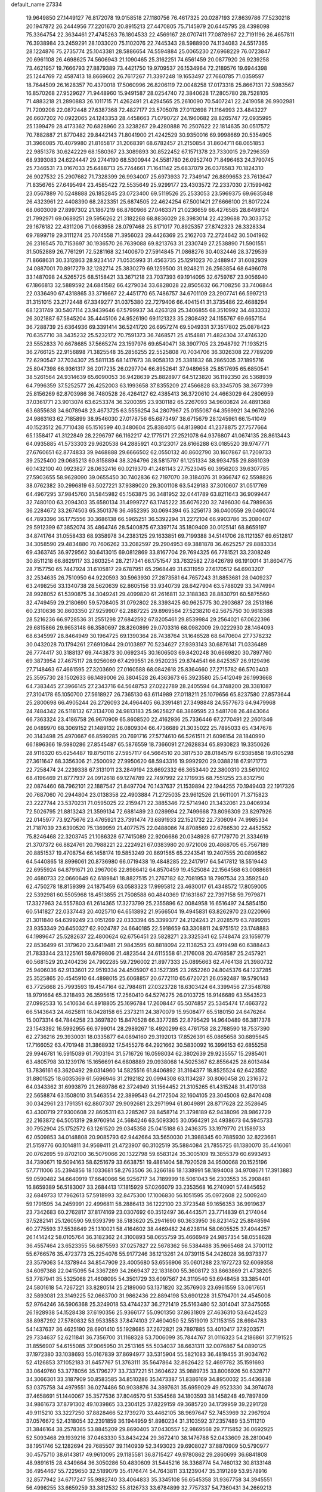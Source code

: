 default_name                                                                    
27334
  19.9649850  27.1449127  76.8172078  19.0158518  27.1180756  76.4617325
  20.0287193  27.8639786  77.5230218  20.1947872  26.2444956  77.2201670
  20.8915213  27.4470805  75.7145979  20.6445795  28.4398098  75.3364754
  22.3634461  27.4745263  76.1804533  22.4569167  28.0707411  77.0878967
  22.7191196  26.4657811  76.3938984  23.2459291  28.1033020  75.1102076
  22.7445343  28.5988900  74.1134083  24.5517365  28.1224876  75.2735774
  25.1043381  28.5886654  74.5594884  25.0065230  27.6968229  76.0723847
  20.6961108  26.4698625  74.5606943  21.1090465  25.3162251  74.6561459
  20.0877920  26.9239258  73.4621957  19.7666793  27.8879389  73.4421750
  19.9709537  26.1534964  72.2189576  19.6944398  25.1244769  72.4587413
  18.8669602  26.7617267  71.3397248  19.1653497  27.7660785  71.0359597
  18.7644509  26.1628357  70.4370018  17.5060996  26.8206119  72.0048258
  17.0173318  25.8667131  72.5983567  16.8570268  27.9529627  71.9448960
  15.9491587  28.0254740  72.3840628  17.2805780  28.7528105  71.4883218
  21.2890883  26.1011715  71.4262491  21.4294565  25.2610090  70.5407241
  22.2419058  26.9902981  71.7209208  22.0872448  27.6387368  72.4827177
  23.5705078  27.0112698  71.1164993  23.4843227  26.6607202  70.0922065
  24.1243353  28.4458663  71.0790727  24.1960682  28.8265747  72.0935995
  25.1399479  28.4173362  70.6828960  23.3238267  29.4280888  70.2507622
  22.1814635  30.0517572  70.7882887  21.8770482  29.8442143  71.8041900
  21.4242529  30.9350016  69.9998669  20.5354905  31.3966085  70.4079980
  21.8165817  31.2068391  68.6782457  21.2150854  31.8604711  68.0651853
  22.9851378  30.6242229  68.1580367  23.3089893  30.8522452  67.1571378
  23.7330015  29.7296359  68.9393083  24.6224447  29.2744190  68.5300944
  24.5581780  26.0952740  71.8496463  24.3790745  25.7346531  73.0167033
  25.6488713  25.7744661  71.1641142  25.6837079  26.0376583  70.1824310
  26.9027532  25.2907682  71.7328399  26.9934007  25.6973933  72.7349147
  26.8899653  23.7613647  71.8356765  27.6495494  23.4585422  72.5535649
  25.9299177  23.4303572  72.2337030  27.1599462  23.0567889  70.5248888
  26.1852845  23.0723400  69.5119526  25.2533053  23.5969375  69.6635848
  26.4323961  22.4408390  68.2823351  25.6874505  22.4624254  67.5001421
  27.6666100  21.8017224  68.0603009  27.8997302  21.1867219  66.8760966
  27.0463371  21.0236659  66.4276585  28.6498124  21.7992971  69.0689251
  29.5956262  21.3182268  68.8836029  28.3983014  22.4239688  70.3033752
  29.1676182  22.4311206  71.0663958  28.0797468  25.8171017  70.8925357
  27.8742323  26.3328334  69.7899719  29.3111274  25.7074558  71.3956023
  29.4426369  25.2162703  72.2724642  30.5041962  26.2316545  70.7153697
  30.1936570  26.7639088  69.8213763  31.2330749  27.2538890  71.5901551
  31.5052889  26.7761291  72.5281168  32.1400670  27.5914845  71.0868276
  30.4032446  28.3729539  71.8668631  30.3312863  28.9234147  71.0535993
  31.4563735  25.1291023  70.2488947  31.6082939  24.0887001  70.8917279
  32.1282714  25.3830279  69.1259500  31.9248211  26.2563854  68.6496078
  33.1487098  24.5265725  68.5158421  33.3671218  23.7037393  69.1914095
  32.6759767  23.9056940  67.1866813  32.5889592  24.6841582  66.4279034
  33.6828028  22.8505632  66.7108256  33.7406844  22.0336490  67.4318865
  33.3716667  22.4451770  65.7486757  34.6701109  23.2907741  66.5997213
  31.3151015  23.2172448  67.3349277  31.0375380  22.7279406  66.4041541
  31.3735486  22.4688294  68.1231749  30.5407114  23.9439646  67.5799937
  34.4263128  25.3406855  68.3510992  34.4833332  26.3021887  67.5845204
  35.4445106  24.9526190  69.1121323  35.2808492  24.1155767  69.6657154
  36.7288739  25.6364936  69.3391414  36.5241720  26.6957274  69.5049331
  37.3517802  25.0878423  70.6357710  38.3435232  25.5232172  70.7591373
  36.7468571  25.4154881  71.4824304  37.4746320  23.5552833  70.6678685
  37.5665274  23.1597976  69.6540471  38.3907705  23.2948792  71.1935215
  36.2766125  22.9156898  71.3825548  35.2856255  22.5525808  70.7034706
  36.3026308  22.7789209  72.6290547  37.7034307  25.5811135  68.1417673
  38.9058313  25.3381832  68.2865035  37.1895716  25.8047398  66.9361317
  36.2017235  26.0297704  66.8952641  37.9489658  25.8517695  65.6850541
  38.5261564  24.9314639  65.6090053  36.9428639  25.8828977  64.5123820
  36.1192350  26.5368939  64.7996359  37.5252577  26.4252003  63.1993658
  37.8355209  27.4566828  63.3345705  38.3677399  25.8156269  62.8703986
  36.7480528  26.4264127  62.4385413  36.3720610  24.4663029  64.2806959
  37.0361771  23.9013074  63.6253374  36.3200395  23.9301182  65.2267093
  34.9600824  24.4891368  63.6855638  34.6078948  23.4673725  63.5556254
  34.2807967  25.0155087  64.3569921  34.9678206  24.9863163  62.7185899
  38.9546030  27.0178756  65.6873497  38.6715679  28.1245961  66.1541049
  40.1523512  26.7710438  65.1516599  40.3480604  25.8384015  64.8139804
  41.2378875  27.7577664  65.1358417  41.3122849  28.2296797  66.1162217
  42.1775171  27.2521078  64.9376807  41.0674135  28.8613443  64.0935885
  41.5733303  29.9620538  64.2885921  40.3123017  28.6166288  63.0185520
  39.9747771  27.6760651  62.8774833  39.9468888  29.6666502  62.0550132
  40.8602790  30.1607867  61.7209733  39.2525400  29.0685213  60.8158894
  38.3264796  28.5815797  61.1251334  38.9934755  29.8861039  60.1432100
  40.0923827  28.0632416  60.0219370  41.2481143  27.7523045  60.3956203
  39.6307785  27.5903655  58.9628090  39.0655450  30.7402836  62.7197070
  39.3184076  31.9366747  62.5598826  38.0762382  30.2996819  63.5027221
  37.9389020  29.3001108  63.5429183  37.3010607  31.0517769  64.4967295
  37.9845760  31.5845982  65.1563875  36.3481952  32.0441789  63.8211643
  36.9099447  32.7480100  63.2094303  35.6580134  31.4999727  63.1745222
  35.6076220  32.7496030  64.7989636  36.2284672  33.2674503  65.3501376
  36.4652395  30.0694394  65.3256173  36.0400559  29.0460074  64.7893396
  36.1775556  30.3686138  66.5965251  36.5392294  31.2272104  66.9903786
  35.2080407  29.5912399  67.3852074  35.4864746  28.5400875  67.3397174
  35.1809409  30.0125141  68.8659197  34.8741764  31.0558433  68.9358978
  34.2383125  29.1633851  69.7199388  34.5141706  28.1121357  69.6512817
  34.3058590  29.4834880  70.7606262  33.2082597  29.2904953  69.3881878
  36.4625257  29.8883334  69.4363745  36.9729562  30.6413015  69.0812869
  33.8167704  29.7694325  66.7781521  33.2308249  30.8511218  66.8629117
  33.2603254  28.7217341  66.1751547  33.7632582  27.8426789  66.1910014
  31.8604775  28.7157750  65.7447924  31.6105817  29.6787951  65.2968449
  31.6311959  27.6170512  64.6903207  32.2534635  26.7510950  64.9220593
  30.5963930  27.2873581  64.7657243  31.8853681  28.0409237  63.2498256
  33.1340738  28.5620639  62.8605156  33.9340739  28.6427904  63.5788029
  33.3474994  28.9928052  61.5390875  34.3049241  29.4099820  61.2616811
  32.3188363  28.8830791  60.5875560  32.4749459  29.2180690  59.5708405
  31.0792802  28.3393425  60.9625775  30.2903687  28.2513166  60.2310636
  30.8603350  27.9259907  62.2887225  29.8969564  27.5238210  62.5675750
  30.9618388  28.5216236  66.9728536  31.2551298  27.6842592  67.8205461
  29.8539984  29.2564021  67.0622396  29.6815866  29.9653148  66.3580697
  28.8260899  29.0703316  68.0982009  29.0222930  28.1464093  68.6345997
  28.8464949  30.1964725  69.1390364  28.7438764  31.1646528  68.6470604
  27.7378232  30.0432028  70.1794261  27.6910844  29.0103897  70.5234627
  27.9393143  30.6876141  71.0336489  26.7774417  30.3188137  69.7443873
  30.0692345  30.1606503  69.8420248  30.6669820  30.7897760  69.3873954
  27.4675117  28.9256069  67.4299551  26.9520235  29.8744541  66.8425357
  26.9129496  27.7148463  67.4661595  27.3203690  27.0160588  68.0842618
  25.8364660  27.2715782  66.5703403  25.3595730  28.1502633  66.1489006
  26.3804528  26.4363673  65.3923580  25.5412049  26.1993668  64.7383445
  27.3966145  27.2343716  64.5648753  27.0222789  28.2405594  64.3748200
  28.3381087  27.3104178  65.1050700  27.5618927  26.7365130  63.6114989
  27.0118211  25.1079656  65.8237580  27.8573644  25.2800698  66.4905244
  26.2726093  24.4964405  66.3391481  27.3498848  24.5577673  64.9479968
  24.7484342  26.5118132  67.3134708  24.9813183  25.9625827  68.3869595
  23.5481708  26.4843064  66.7363324  23.4186758  26.9670909  65.8608520
  22.4162936  25.7336446  67.2770491  22.2601346  26.0489970  68.3069152
  21.1489132  26.0809304  66.4736689  21.3035022  25.7895033  65.4347678
  20.3143498  25.4970667  66.8599285  20.7691716  27.5774610  66.5261511
  21.6096154  28.1840990  66.1896366  19.5980286  27.8545487  65.5876559
  18.7366091  27.2628834  65.8930823  19.3350626  28.9116320  65.6254487
  19.8750116  27.5957117  64.5664510  20.3817530  28.0184579  67.9385858
  19.6105298  27.3611647  68.3356306  21.2500092  27.9950620  68.5943316
  19.9992920  29.0388218  67.9171773  22.7258474  24.2239338  67.3131011
  23.2849194  23.6692332  66.3653440  22.3800310  23.5610102  68.4196469
  21.8777937  24.0912618  69.1274789  22.7497992  22.1719935  68.7551255
  23.8312750  22.0874460  68.7962101  22.1887547  21.8497704  70.1437637
  21.1539894  22.1944255  70.1949403  22.1917326  20.7687060  70.2944804
  23.0138358  22.4903884  71.2725035  23.9612526  21.9611001  71.3715823
  23.2227744  23.5370231  71.0595025  22.2159471  22.3885346  72.5714940
  21.3432061  23.0406934  72.5026795  21.8813243  21.3599134  72.6881489
  23.0289994  22.7499668  73.8096309  23.8297926  22.0145977  73.9275676
  23.4765921  23.7391474  73.6891933  22.1521732  22.7306094  74.9985334
  21.7187039  23.6390520  75.1369959  21.4077575  22.0488086  74.8708569
  22.6766530  22.4452552  75.8246468  22.3203745  21.1086328  67.7415089
  22.9206686  20.0348928  67.7179770  21.3334619  21.3707372  66.8824761
  20.7988221  22.2224921  67.0383980  20.9721006  20.4868705  65.7567189
  20.8851537  19.4708754  66.1458174  19.5853249  20.8691565  65.2243541
  19.2407555  20.0896562  64.5440865  18.8996061  20.8736980  66.0719438
  19.4848285  22.2417917  64.5417812  18.5519443  22.6955924  64.8791671
  20.2967006  22.8986412  64.8570459  19.4525084  22.1564568  63.0088681
  20.4680733  22.0660649  62.6189841  18.8827515  21.2767182  62.7081953
  18.7997534  23.3592540  62.4750278  18.8159399  24.1875459  63.0583323
  17.9995812  23.4630017  61.4348572  17.8059005  22.5392981  60.5505968
  18.4513855  21.7508588  60.4840369  17.1631867  22.7397158  59.7979871
  17.3327963  24.5557803  61.2614365  17.3273799  25.2355896  62.0084958
  16.6516497  24.5854150  60.5141827  22.0337443  20.4025710  64.6513892
  21.9566504  19.4945831  63.8262970  23.0220966  21.3011840  64.6399249
  23.0151269  22.0333394  65.3399377  24.2124243  21.2028579  63.7899285
  23.9353349  20.6450327  62.9024787  24.6640185  22.5918659  63.3308811
  24.9751512  23.1748883  64.1989647  25.5282637  22.4800624  62.6756451
  23.5828271  23.3325341  62.5748474  23.1659779  22.8536499  61.3179620
  23.6419481  21.9843595  60.8818094  22.1138253  23.4919498  60.6388443
  21.7833344  23.1225161  59.6799806  21.4823544  24.6115558  61.2176008
  20.4768587  25.2457921  60.5681529  20.2404236  24.7902285  59.7296002
  21.8977333  25.0895663  62.4764138  21.3980732  25.9406036  62.9133601
  22.9519334  24.4505907  63.1527395  23.2652260  24.8045376  64.1237285
  25.3525865  20.4545910  64.4898015  25.6068857  20.6772110  65.6720721
  26.0592487  19.5790143  63.7725668  25.7993593  19.4547164  62.7984811
  27.0323728  18.6303424  64.3399456  27.3548788  18.9791664  65.3218493
  26.3595615  17.2560410  64.5276275  26.0103725  16.9146689  63.5543523
  27.0992533  16.5410634  64.8918805  25.1696784  17.2608447  65.5074857
  25.5345474  17.4663722  66.5143643  24.4625811  18.0428158  65.2373211
  24.3870079  15.9508477  65.5180150  24.6476264  15.0073314  64.7844258
  23.3697820  15.8470528  66.3377285  22.8795429  14.9640489  66.3817378
  23.1543392  16.5992955  66.9799014  28.2989267  18.4920299  63.4761758
  28.2768590  18.7537390  62.2736216  29.3930031  18.0335877  64.0894160
  29.3192013  17.8526391  65.0865658  30.6895645  17.7166052  63.4701948
  31.3868932  17.5455276  64.2921662  30.5830092  16.3996153  62.6855258
  29.9946781  16.5915089  61.7903194  31.5716726  16.0598034  62.3802639
  29.9235557  15.2985401  63.4805798  30.1239176  15.1656691  64.6808889
  29.0938068  14.5025367  62.8556425  28.6013484  13.7836161  63.3620492
  29.0314960  14.5825516  61.8406892  31.3164377  18.8525524  62.6423552
  31.8801525  18.6035369  61.5696946  31.2192182  20.0994308  63.1134287
  30.8060458  20.2316372  64.0343362  31.6993879  21.2689786  62.3724949
  31.1564452  21.3105265  61.4315248  31.4170138  22.5658874  63.1508010
  31.5463554  22.3899543  64.2172504  32.1604105  23.3045008  62.8470408
  30.0342961  23.1791351  62.8807307  29.9092681  23.2971994  61.8049891
  28.8717628  22.3528645  63.4300719  27.9300608  22.8605311  63.2285267
  28.8458714  21.3798189  62.9438096  28.9862729  22.2163872  64.5051319
  29.9760914  24.5684246  63.5093305  30.0564291  24.4938673  64.5945733
  30.7952904  25.1752572  63.1261520  29.0345358  25.0415188  63.2436375
  33.1979770  21.1589733  62.0509853  34.0148808  20.9085793  62.9442664
  33.5650030  21.3988345  60.7885930  32.8223661  21.5159776  60.1014811
  34.9569411  21.4723907  60.3102519  35.5884084  21.7855725  61.1380070
  35.4416061  20.0762695  59.8702100  36.5079066  20.1322798  59.6583124
  35.3005109  19.3855379  60.6993493  34.7390671  19.5094163  58.6251679
  33.6638751  19.4861404  58.7920528  34.9500068  20.1525196  57.7711006
  35.2394856  18.1033681  58.2763506  36.3266186  18.1338991  58.1894008
  34.9708671  17.3913883  59.0590482  34.6640919  17.6640066  56.9256717
  34.7189999  18.5061043  56.2303553  35.2908481  16.8659389  56.5183007
  33.2684413  17.1815929  57.0266079  33.2353568  16.2740901  57.4845652
  32.6849733  17.7962613  57.5918993  32.8475300  17.1006830  56.1051595
  35.0972608  22.5009240  59.1791595  34.2459991  22.4996811  58.2886413
  36.1222100  23.3723548  59.1656353  36.9919637  23.7342683  60.2762817
  37.8174169  23.0307692  60.3512497  36.4443571  23.7714839  61.2174044
  37.5282141  25.1260590  59.9393799  38.5183620  25.2941690  60.3633950
  36.8231452  25.8848594  60.2775593  37.5538649  25.1310021  58.4164602
  38.4469482  24.6238114  58.0605525  37.4944257  26.1414242  58.0105764
  36.3182362  24.3100893  58.0655759  35.4666949  24.9857354  58.0558628
  36.4557464  23.6523355  56.6875593  37.0257827  22.5678362  56.5384488
  35.9665468  24.3700112  55.6766576  35.4723773  25.2254076  55.9177246
  36.1213261  24.0739115  54.2426028  36.9373377  23.3579063  54.1378944
  34.8547909  23.4005680  53.6556906  35.0601288  23.1972723  52.6069358
  34.6097388  22.0415095  54.3367289  34.2669437  22.1831800  55.3608172
  33.8663869  21.4738205  53.7787941  35.5325068  21.4608095  54.3501729
  33.6097567  24.3119540  53.6948458  33.3854401  24.5801618  54.7267221
  33.8280514  25.2189060  53.1371820  32.3576903  23.6961559  53.0617651
  32.5893081  23.3149225  52.0663700  31.9862436  22.8894198  53.6901228
  31.5794701  24.4545008  52.9764246  36.5906368  25.3249018  53.4744237
  36.2721419  25.5163480  52.3014041  37.3475055  26.1928938  54.1528438
  37.6190356  25.9366177  55.0901350  37.8631809  27.4636310  53.6424523
  38.8987292  27.5780832  53.9533553  37.8474103  27.4604050  52.5519019
  37.1153155  28.6984783  54.1437637  36.4625190  28.6901410  55.1928685
  37.2672821  29.7897885  53.4010417  37.9203571  29.7334637  52.6211841
  36.7356700  31.1168328  53.7006099  35.7844767  31.0116323  54.2186861
  37.7191525  31.8556907  54.6155085  37.9065950  31.2513165  55.5034037
  38.6631311  32.0076867  54.0890125  37.1972380  33.1038693  55.0167839
  37.8694977  33.5315904  55.5821083  36.4819455  31.9034762  52.4126853
  37.1052183  31.6457767  51.3763111  35.5647864  32.8626422  52.4697782
  35.1591693  33.0649760  53.3778056  35.1796277  33.7337221  51.3604622
  35.9889735  33.8006926  50.6328717  34.3066301  33.3187909  50.8583585
  34.8510286  35.1473387  51.8386169  34.8950032  35.4436838  53.0375758
  34.4979551  36.0274486  50.9038876  34.3897631  35.6959029  49.9523330
  34.3974078  37.4658691  51.1440067  35.3577536  37.8046570  51.5354568
  34.1803593  38.1458248  49.7897809  34.9861673  37.8791302  49.1039865
  33.2304125  37.8229159  49.3685720  34.1739959  39.2291728  49.9115210
  33.3227250  37.8828466  52.1739270  33.4462105  38.9697647  52.7453969
  32.2967924  37.0576672  52.4318054  32.2391859  36.1944959  51.8980234
  31.3103592  37.2357489  53.5111210  31.3846164  38.2578365  53.8845209
  29.8690405  37.0430557  52.9869568  29.7715852  36.0692925  52.5093468
  29.1939216  37.0463330  53.8434224  29.3672410  38.1476788  52.0433609
  28.2810049  38.1951746  52.1282694  29.7685507  39.1140939  52.3493023
  29.6908027  37.8870909  50.5790977  30.4575710  38.6143817  49.9610095
  29.1185581  36.8715427  49.9780862  29.2860699  36.6841808  48.9891615
  28.4349664  36.3050286  50.4830609  31.5445216  36.3368774  54.7460132
  30.8133148  36.4954467  55.7229650  32.5189079  35.4176474  54.7643811
  33.1239047  35.3191269  53.9578916  32.8577942  34.6717247  55.9882740
  33.4064833  35.3345108  56.6545358  31.9367758  34.3945551  56.4998255
  33.6659259  33.3812532  55.8126733  33.6784899  32.7757337  54.7360431
  34.2669213  32.9104758  56.9116952  34.2224777  33.4686173  57.7562748
  34.7442158  31.5275359  57.0707596  35.4610170  31.3057085  56.2844134
  35.4559522  31.3393309  58.4357528  34.7960013  31.7219601  59.2162963
  35.7429357  29.8552767  58.7491396  34.8152972  29.2995079  58.8729734
  36.3163289  29.4070742  57.9398593  36.3072130  29.7575456  59.6745286
  36.7843438  32.1289258  58.4702753  37.5565100  31.5719062  57.9380213
  36.6571820  33.0838403  57.9621209  37.2699389  32.4360103  59.8929410
  36.5642804  33.1010955  60.3865371  37.3655969  31.5255736  60.4787561
  38.2409673  32.9275109  59.8452774  33.5547956  30.5727360  56.9221539
  32.4481686  30.8751180  57.3775315  33.7791225  29.4075454  56.3140139
  34.7191203  29.1923456  55.9915610  32.7573348  28.3708662  56.1353858
  31.8662800  28.6829464  56.6684743  32.3429079  28.2499673  54.6555027
  31.8970725  29.1988105  54.3528382  33.5407405  27.9953681  53.7325243
  33.1998751  27.7160382  52.7401629  34.1421950  28.8992462  53.6572766
  34.1670204  27.1965476  54.1205008  31.2771162  27.1664377  54.4517233
  30.9901255  27.1233753  53.4043577  31.6516679  26.1875793  54.7406219
  30.3934401  27.4039093  55.0429904  33.1930819  27.0422276  56.7561225
  34.3246362  26.5937501  56.5685634  32.2741662  26.3903352  57.4696426
  31.3672805  26.8303903  57.5878066  32.4064939  24.9942347  57.8879050
  33.4104464  24.6492123  57.6607143  32.1852355  24.8602051  59.4020292
  31.2291562  25.3050803  59.6834223  32.1616674  23.8000815  59.6601419
  33.5369802  25.6458109  60.3206085  33.0633406  26.8990116  60.2791282
  31.4430536  24.0799146  57.1236608  30.3090553  24.4695087  56.8577061
  31.8592174  22.8447747  56.8478416  32.7998139  22.5999457  57.1378178
  30.9320212  21.7287907  56.6880254  30.0906371  22.0400149  56.0665758
  31.6467711  20.5651817  55.9908786  31.9328910  20.8566375  54.9819744
  32.5356200  20.2813078  56.5548482  30.9758491  19.7080559  55.9281397
  30.3921208  21.3017646  58.0653646  31.0846155  21.4377157  59.0791977
  29.1677465  20.7806200  58.0880552  28.6352906  20.7777999  57.2230077
  28.4883741  20.2362746  59.2600422  29.2150369  19.7472417  59.9114915
  27.8337854  21.3971239  60.0220451  27.3448762  21.0248872  60.9228058
  28.5910323  22.1262659  60.3042035  27.0910973  21.8814921  59.3885246
  27.4331733  19.1964243  58.8406563  27.0587278  19.1081551  57.6704846
  26.9175997  18.4305063  59.7981631  27.3010588  18.5357418  60.7315992
  25.6543709  17.7001665  59.6741402  25.4190352  17.5460064  58.6248016
  25.8011013  16.3180977  60.3161382  26.5836176  15.7679626  59.7916020
  26.1258973  16.4382763  61.3486873  24.5288213  15.4958291  60.2820642
  24.0991923  14.9253900  59.0696757  24.6766857  15.0784293  58.1669956
  22.9183856  14.1608601  59.0264628  22.5956982  13.7328798  58.0908525
  22.1620025  13.9553053  60.2012932  21.0309592  13.1992548  60.1676434
  20.9830043  12.6850221  59.3414141  22.6083274  14.5097963  61.4201321
  22.0457602  14.3373361  62.3257450  23.7788343  15.2916436  61.4562682
  24.0978935  15.7362919  62.3900800  24.4996378  18.5044212  60.2904336
  24.7143837  19.2384337  61.2518027  23.2853333  18.3506665  59.7639780
  23.1930983  17.7604727  58.9424892  22.0374530  18.9314681  60.2691866
  22.2347770  19.5181746  61.1676589  21.4833753  19.8827820  59.1979588
  22.2288006  20.6584829  59.0194849  21.3501998  19.3274319  58.2682543
  20.1514038  20.5633914  59.5259128  19.3829998  20.1302477  60.4174679
  19.8523904  21.5739215  58.8581494  21.0532480  17.8100571  60.6313612
  20.5676079  17.0800422  59.7625665  20.7572809  17.6674573  61.9241667
  21.1968625  18.2954506  62.5906898  19.8877016  16.6169078  62.4447234
  20.1978982  15.6669350  62.0119032  20.0927995  16.5457752  63.9631961
  19.7827481  17.4833831  64.4268212  19.4982603  15.7305410  64.3764888
  21.1448877  16.3653363  64.1886513  18.4015332  16.8005519  62.0852210
  17.6665012  15.8144776  62.0335039  17.9354980  18.0242766  61.8168440
  18.6063485  18.7856149  61.7389422  16.5208493  18.3143038  61.5174777
  15.8861068  17.6061231  62.0515926  16.1578074  19.7272844  62.0249883
  16.9444263  20.4057661  61.7081258  14.8311617  20.2491139  61.4443911
  14.8982887  20.3568483  60.3626942  14.0161529  19.5705764  61.7005787
  14.6080685  21.2352054  61.8479734  16.1235858  19.7156106  63.5695708
  15.3035769  19.0847602  63.9168781  17.0526601  19.2867138  63.9433903
  15.9819029  21.1041347  64.1993831  14.9546282  21.4544974  64.1234179
  16.2539938  21.0395997  65.2503277  16.6399438  21.8144846  63.7034311
  16.2326061  18.1226008  60.0255719  15.2350374  17.4852468  59.6663086
  17.1127150  18.6241316  59.1532636  17.9040444  19.1505494  59.5215100
  17.0422530  18.3818336  57.7039138  15.9932694  18.3304569  57.4108732
  17.6749760  19.5582535  56.9379927  18.7383914  19.6025815  57.1747103
  17.5808021  19.3587335  55.8708312  17.0451616  20.9365373  57.2286919
  17.2519252  21.2192440  58.2579681  17.6574750  21.9809843  56.2977598
  17.2617603  22.9673462  56.5383992  18.7406691  21.9868938  56.4189850
  17.4084850  21.7386080  55.2651277  15.5299755  20.9732792  57.0198731
  15.1663426  21.9878530  57.1713361  15.2859791  20.6624255  56.0063067
  15.0326316  20.3247251  57.7369422  17.6387573  17.0229140  57.2894919
  17.4831261  16.6137711  56.1406544  18.2754188  16.3066324  58.2219111
  18.4608988  16.7737107  59.1000528  18.8234107  14.9483151  58.0830017
  19.4204426  14.7752153  58.9776963  17.7046739  13.8882821  58.0917057
  17.0216420  14.0823925  57.2683211  18.1494183  12.9034287  57.9470691
  16.8935294  13.8485850  59.3895633  17.5645699  13.6334264  60.2240278
  16.4250509  14.8187747  59.5607767  15.8196846  12.7599339  59.3059401
  14.6237937  13.0836412  59.1026277  16.1607734  11.5579250  59.4323675
  19.8146199  14.7965364  56.9107387  19.7390411  13.8404710  56.1217152
  20.7503140  15.7450765  56.7938793  20.7805164  16.4566903  57.5215731
  21.7375317  15.8575854  55.7025203  22.0819675  14.8620473  55.4192522
  21.0670339  16.5038132  54.4741245  21.7855665  16.5058418  53.6555105
  20.2171414  15.8889765  54.1737894  20.5937332  17.9524209  54.7019749
  19.9490038  18.0073519  55.5785179  21.4619331  18.5875022  54.8772920
  19.8351529  18.5027989  53.4883211  19.7356342  19.5836422  53.6074765
  20.4220025  18.3255768  52.5850881  18.4802797  17.9273562  53.3689793
  17.8134111  18.1502069  54.0949251  17.9807415  17.2559857  52.3491802
  18.6849288  16.8170402  51.3514046  19.7016087  16.8189288  51.3774235
  18.2306198  16.3666019  50.5656706  16.7112540  17.0091228  52.3062424
  16.1066391  17.4144258  53.0142611  16.3359976  16.5336855  51.4916681
  22.9725471  16.6563357  56.1286285  22.9298265  17.3630125  57.1315798
  24.0624169  16.5832911  55.3673647  24.0476314  15.9768691  54.5536456
  25.1762830  17.5238651  55.5177460  25.3503797  17.6763958  56.5796078
  26.4639734  16.9439002  54.9201664  26.2819280  16.6429553  53.8887439
  27.2280747  17.7157733  54.9272607  27.0294395  15.7787555  55.7070093
  26.8998841  15.6795298  56.9221395  27.7311812  14.8845963  55.0585818
  28.1579039  14.1284891  55.5753779  27.9277635  15.0309703  54.0708720
  24.8486767  18.9103041  54.9366295  24.0780623  19.0343545  53.9826167
  25.4589488  19.9505101  55.5057862  26.1133882  19.7515015  56.2576485
  25.2262355  21.3755493  55.2171953  24.8581763  21.4764486  54.1957072
  24.1591857  21.9799391  56.1608260  23.9661205  22.9994181  55.8281923
  22.8302085  21.2183553  56.0966826  22.5344135  21.0831283  55.0577533
  22.9279393  20.2395964  56.5657038  22.0558822  21.7828337  56.6181243
  24.6027132  22.0438833  57.6298793  25.4827054  22.6770996  57.7312634
  23.8040682  22.4744573  58.2327430  24.8285269  21.0441813  58.0020051
  26.5330440  22.1721724  55.3155414  27.4943993  21.7367521  55.9509082
  26.5725336  23.3445379  54.6875112  25.7419858  23.6502170  54.1898720
  27.6260302  24.3415007  54.8453923  28.4945455  23.8819674  55.3150047
  28.0438962  24.8362275  53.4574502  28.4048738  24.0016642  52.8568025
  27.1876121  25.2887251  52.9569083  28.8383701  25.5763525  53.5508728
  27.1336970  25.4921153  55.7414252  25.9872414  25.9204542  55.6292155
  27.9934307  26.0172962  56.6147549  28.9139194  25.5930071  56.6709185
  27.6835143  27.0994391  57.5606934  26.6876642  27.4925836  57.3533730
  27.6937125  26.5803300  59.0238220  28.7103731  26.2704941  59.2736409
  27.2998559  27.7288543  59.9754060  26.2667891  28.0269033  59.7989101
  27.4122706  27.4175421  61.0131417  27.9428009  28.5935031  59.8212617
  26.7770947  25.3469727  59.2105988  25.7773511  25.5878004  58.8600657
  27.1573474  24.5284744  58.5985183  26.6717648  24.8209185  60.6485448
  27.6676999  24.6360605  61.0513107  26.1423475  25.5337604  61.2807227
  26.1099459  23.8870048  60.6454881  28.6911016  28.2353625  57.3609388
  29.8595846  28.0796236  57.7193128  28.2547510  29.3745806  56.8096903
  27.2700813  29.4297454  56.5568477  29.0663030  30.5945913  56.6585714
  30.1156073  30.3075206  56.5838753  28.6792559  31.3144588  55.3528504
  28.6526460  30.5843539  54.5430295  27.6849627  31.7506101  55.4574318
  29.6934642  32.4152427  54.9954472  29.8184570  33.0813810  55.8484412
  30.6595712  31.9506074  54.7937386  29.2886232  33.2731150  53.7859612
  28.3527770  33.7921642  53.9977375  30.0702958  34.0172633  53.6387781
  29.1350228  32.4541754  52.4997942  30.0023323  31.7974019  52.3968098
  28.2505681  31.8182386  52.5741148  29.0488997  33.3132523  51.2991665
  29.9077379  33.8423047  51.1824829  28.9478216  32.7492405  50.4575747
  28.2728816  33.9739906  51.3409304  28.9047930  31.5057914  57.8821970
  27.7892113  31.9254868  58.1903769  30.0115797  31.8240852  58.5604845
  30.8865585  31.4407978  58.2131790  30.0843728  32.7269761  59.7242271
  29.1122161  32.7629642  60.2222380  31.1063120  32.1359904  60.7182244
  30.7567160  31.1416261  60.9941062  32.0737578  32.0318459  60.2220924
  31.3003469  32.9433488  62.0134981  31.7297365  33.9129594  61.7647168
  30.3336250  33.0919555  62.4962882  32.2471551  32.2008971  62.9770398
  31.8495760  31.2029984  63.1575256  33.2249157  32.0869351  62.5068436
  32.4213463  32.8840434  64.3426589  31.4440711  33.0087757  64.8110645
  33.0270508  32.2328555  64.9791295  33.0863605  34.1985948  64.2396515
  32.5174720  34.8502021  63.7066302  33.2463639  34.6186159  65.1497239
  33.9822756  34.1163096  63.7611471  30.4246739  34.1528255  59.2724848
  31.5877861  34.4678077  59.0191096  29.4193489  35.0176100  59.1596720
  28.4925592  34.6960809  59.4191543  29.6007312  36.4562360  58.9308545
  30.3574049  36.6000916  58.1626717  28.2835335  37.1180937  58.4847004
  27.5024036  36.7480099  59.1364733  28.3721998  38.1911113  58.6609052
  27.8470532  36.9425833  57.0179999  28.5639391  37.4508109  56.3768310
  27.7218454  35.4860012  56.5730414  27.3308848  35.4460352  55.5579231
  28.7054872  35.0222461  56.5754351  27.0618935  34.9404436  57.2473275
  26.4882166  37.6152026  56.8096239  25.7190816  37.0938936  57.3789600
  26.5348378  38.6541643  57.1319798  26.2258805  37.5898398  55.7514850
  30.0932666  37.1238439  60.2204971  29.6199383  36.7882742  61.3109355
  31.0037763  38.0920399  60.0998091  31.2864604  38.3739241  59.1651415
  31.6416115  38.7631107  61.2401572  31.0914779  38.5148601  62.1467301
  33.0685241  38.2387066  61.4258288  33.0358483  37.1790950  61.6838141
  33.6185854  38.3526172  60.4911384  33.7429922  38.9547404  62.4453887
  33.1764807  38.9456131  63.2482554  31.6057133  40.2830794  61.0922206
  32.1412267  40.8373694  60.1304428  30.9194998  40.9398676  62.0362782
  30.5242443  40.3622454  62.7735443  30.6702780  42.3892028  62.1398644
  29.7546681  42.5073234  62.7168141  31.8213262  43.0069188  62.9558810
  32.1073066  42.3195201  63.7550144  32.6852639  43.1455681  62.3086414
  31.4288181  44.3372175  63.6062859  31.0919711  45.0406329  62.8465014
  30.6103179  44.1694021  64.3074100  32.6100679  44.9542245  64.3564072
  32.9059267  44.2972570  65.1766044  33.4534186  45.0509869  63.6714810
  32.2106379  46.2642956  64.8904587  31.3535347  46.2996059  65.4292007
  32.6986277  47.4487185  64.5914664  33.7979659  47.6220876  63.9296053
  34.3975496  46.8202172  63.7589145  34.1184436  48.5561432  63.7167289
  32.0314245  48.4994357  64.9520530  31.1611451  48.3519639  65.4495389
  32.3512381  49.4270137  64.7177535  30.3927399  43.0766984  60.7819928
  30.9453448  44.1424717  60.5074002  29.5623468  42.4906031  59.8921173
  28.5365844  41.4965929  60.1782688  27.9699748  41.7530922  61.0743689
  28.9867536  40.5093505  60.2848491  27.6272001  41.5002937  58.9547863
  26.9096658  42.3175107  59.0355119  27.1170790  40.5454457  58.8247440
  28.6142606  41.7837076  57.8222942  28.1168576  42.2131845  56.9522833
  29.1230124  40.8583629  57.5463492  29.6254340  42.7527227  58.4498272
  30.6232036  42.5046049  58.0856611  29.3315027  44.2075240  58.0585753
  29.8611311  44.6910166  57.0602413  28.5301371  44.9189982  58.8537646
  28.1858671  44.4786101  59.6924440  28.1655288  46.3205151  58.6357337
  27.8239734  46.4253002  57.6128753  26.9835744  46.6730373  59.5483542
  26.7808895  47.7430657  59.4837513  26.0975919  46.1606613  59.1781641
  27.1991667  46.2936667  60.9980954  27.9988241  47.1002749  61.8272777
  28.4213137  48.0221747  61.4510753  28.2562617  46.7088742  63.1502662
  28.8744315  47.3334337  63.7788463  27.7027156  45.5193570  63.6544087
  27.8920913  45.2265827  64.6791630  26.8777806  44.7295006  62.8344751
  26.4068461  43.8438222  63.2325528  26.6337929  45.1086764  61.5050383
  25.9984359  44.4956908  60.8812679  29.3138232  47.3292675  58.8267688
  29.1468725  48.4840346  58.4406232  30.4566838  46.9471113  59.4200158
  30.5595760  45.9851538  59.7265474  31.5252023  47.9056201  59.7526894
  31.0666168  48.7089260  60.3315871  32.5888052  47.2550429  60.6540277
  33.2244534  48.0461121  61.0546889  32.0866066  46.7741261  61.4940347
  33.4844653  46.2247376  59.9465736  32.8516935  45.4800065  59.4743082
  34.0841320  46.7068016  59.1748568  34.4250124  45.5180180  60.9144436
  35.0280967  46.1241616  61.7909528  34.5917247  44.2252693  60.7955822
  35.0627350  43.7397592  61.5492033  34.0824534  43.7111941  60.0832667
  32.1644437  48.5769040  58.5242675  32.7034015  49.6756685  58.6586270
  32.0845628  47.9619025  57.3390895  31.6756884  47.0374519  57.3114438
  32.3501821  48.6034481  56.0520891  32.6255114  49.6476437  56.2140286
  33.5188748  47.9039353  55.3488369  34.3814367  47.8660831  56.0074274
  33.2444040  46.8799720  55.1020434  33.8726281  48.6319274  54.0657119
  33.2039735  48.4970347  53.0483618  34.8686981  49.4780072  54.0913278
  35.0592778  50.0315745  53.2682029  35.4110102  49.6049673  54.9360636
  31.0948267  48.5795048  55.1715674  30.4965169  47.5279573  54.9666086
  30.7348982  49.7196459  54.5897352  31.2922077  50.5452714  54.7826758
  29.5114380  49.9167672  53.8120934  28.6566061  49.6337179  54.4280158
  29.3930226  51.4097220  53.4751759  30.2627803  51.7429511  52.9056686
  28.5266662  51.5106459  52.8314985  29.1694067  52.3310017  54.6898738
  28.5872766  53.1812832  54.3434167  28.5872680  51.8185027  55.4524892
  30.4405368  52.8836177  55.3290863  31.5022592  52.2776827  55.3325623
  30.3859793  54.0435555  55.9357437  31.2763961  54.4448883  56.2070340
  29.5539338  54.6096346  55.9153064  29.4291007  49.0800007  52.5197769
  28.3277967  48.7348202  52.0855025  30.5620932  48.7262321  51.9041468
  31.4397803  49.0255092  52.3136877  30.5981641  47.8496719  50.7142216
  29.7774363  48.1231987  50.0530602  31.9012358  48.0126720  49.9081878
  31.8095316  47.4263101  48.9958132  32.1994841  49.4574107  49.5210068
  33.0649157  49.4838937  48.8606239  31.3481497  49.8745209  48.9850583
  32.4014099  50.0655221  50.4029066  33.0305781  47.5321544  50.6076459
  33.0875600  48.0224938  51.4566737  30.3831570  46.3833616  51.0991244
  29.5426197  45.6921119  50.5230388  31.0675113  45.9242774  52.1524118
  31.7239094  46.5508667  52.5982018  30.8926643  44.5864955  52.7249304
  31.0330540  43.8387748  51.9467943  31.9468140  44.3938310  53.8168590
  32.9257946  44.6576906  53.4137537  31.7307058  45.0794224  54.6339424
  32.0364180  42.9951146  54.3712784  33.1290298  42.1506826  54.1947090
  32.8682080  41.0576168  54.9255018  33.5405785  40.2182452  55.0287710
  31.6656615  41.1534181  55.5113000  31.2785859  40.4556247  56.1475052
  31.1214239  42.3707963  55.1688541  30.1741978  42.7763611  55.4886827
  29.4855066  44.4009986  53.2911411  28.8784181  43.3448299  53.1200112
  28.9380961  45.4538217  53.8985892  29.5266623  46.2580231  54.0861073
  27.5671743  45.5001756  54.3676135  27.4411131  44.7274218  55.1250304
  27.2955482  46.8679206  54.9882507  28.0732910  47.1327649  55.6995486
  27.2543316  47.6392145  54.2202952  26.3312908  46.8145721  55.4842012
  26.5775257  45.2463008  53.2299534  25.6994666  44.3959709  53.3641458
  26.7562197  45.9292918  52.0907146  27.4836338  46.6351087  52.0587273
  25.9115949  45.7402129  50.9109813  24.8763289  45.8589587  51.2338176
  26.2074715  46.8416219  49.8806320  26.1913178  47.8016677  50.3967731
  27.2045227  46.7102255  49.4577118  25.1375133  46.8865409  48.7740897
  24.2138414  46.4315461  49.1346576  24.9071379  47.9262884  48.5452250
  25.5693743  46.1726685  47.4876361  25.9841284  45.1943569  47.7305537
  24.6921992  46.0090324  46.8609817  26.6135635  46.9684869  46.6959086
  27.4523247  47.2235881  47.3463437  26.9924711  46.3243468  45.8989518
  26.0448453  48.1917308  46.0917712  25.8657966  48.9146965  46.7817810
  26.6446503  48.5612074  45.3579462  25.1615466  47.9679013  45.6337648
  26.0234261  44.3194187  50.3513818  24.9882878  43.7297554  50.0542354
  27.2235988  43.7190713  50.3008024  28.0401244  44.2820483  50.5199282
  27.3970490  42.2921349  49.9421099  26.9548726  42.1220857  48.9580785
  28.8821811  41.8955808  49.8833461  29.3831185  42.1798163  50.8085898
  28.9325941  40.8106469  49.7884066  29.6215478  42.5058886  48.6883081
  29.0307013  42.3462183  47.7890085  29.7377774  43.5788634  48.8378733
  30.9998667  41.8649738  48.4791948  30.9215966  40.7785877  48.5264873
  31.3430629  42.1233263  47.4753466  31.9872997  42.3746547  49.4445956
  32.3996620  43.2720412  49.2247555  32.4076560  41.8479581  50.5754229
  31.9966109  40.7077143  51.0399445  31.4031179  40.1199187  50.4674035
  32.4271786  40.3341024  51.8747993  33.2600780  42.5131514  51.2883075
  33.5551546  43.4223734  50.9419907  33.4893993  42.2198938  52.2315682
  26.6631036  41.3482110  50.8981624  25.9472278  40.4635447  50.4399507
  26.8190124  41.5307383  52.2098531  27.4414233  42.2702247  52.5174910
  26.1785327  40.6923341  53.2264335  26.4078882  39.6463240  53.0156213
  26.7779452  41.0537769  54.5905279  26.3167944  40.4415356  55.3657684
  27.8532481  40.8692539  54.5817201  26.5974321  42.1068317  54.8099465
  24.6436517  40.8299519  53.2222141  23.9350137  39.8269359  53.2785601
  24.1307776  42.0570817  53.0923376  24.7718576  42.8439390  53.0840542
  22.7086692  42.3456117  52.8976358  22.1398600  41.9448340  53.7374920
  22.5107951  43.8711266  52.8565517  22.6483169  44.2773682  53.8589667
  23.2780807  44.3111833  52.2194151  21.1601120  44.3050404  52.3237559
  20.0282843  44.2799432  53.1597084  20.1201516  43.9805445  54.1949641
  18.7644863  44.6156046  52.6389927  17.8946104  44.5866081  53.2741797
  18.6240222  44.9564837  51.2764366  17.3924372  45.1960592  50.7530368
  16.7064521  44.7692363  51.2991787  19.7607195  44.9811441  50.4429225
  19.6455194  45.2068094  49.3948533  21.0277513  44.6686962  50.9681648
  21.8912576  44.6698407  50.3161448  22.1684999  41.6786470  51.6247888
  21.1796529  40.9517568  51.6841702  22.8397881  41.8711772  50.4821736
  23.6515419  42.4814540  50.4993780  22.4266105  41.3162243  49.1859532
  21.3910260  41.6088862  49.0050535  23.3086875  41.9381429  48.0930993
  23.2698926  43.0225890  48.2098812  24.3423162  41.6133628  48.2267675
  22.8468895  41.6036557  46.6684857  23.0883152  40.5663545  46.4353735
  21.7668856  41.7402932  46.5987916  23.5170775  42.5353823  45.6504023
  23.0825078  42.3494381  44.6677602  23.2979695  43.5680514  45.9280096
  24.9743804  42.3249271  45.5822662  25.3016217  41.3670054  45.6127944
  25.8787910  43.1960927  45.1792303  25.5906513  44.3831755  44.7633394
  24.6188165  44.6703973  44.6628914  26.3228731  44.9471061  44.3510170
  27.1394477  42.9167025  45.1626347  27.4631775  42.0222224  45.5087722
  27.7779932  43.6740793  44.9563398  22.4437933  39.7874368  49.1835813
  21.5195284  39.1812608  48.6508334  23.4149361  39.1629781  49.8507650
  24.1763153  39.7171514  50.2256263  23.4174656  37.7156449  50.0807399
  23.3020686  37.2300377  49.1136517  24.7715063  37.2748886  50.6711884
  25.5562690  37.5891995  49.9837048  24.9434147  37.7741989  51.6255156
  24.8655149  35.7532475  50.8746359  24.6384130  35.5156349  51.9161386
  24.1170721  35.2619585  50.2579267  26.2401271  35.1921610  50.4928077
  27.2021153  35.3326616  51.2829227  26.3813926  34.5784574  49.4075761
  22.2185981  37.2617994  50.9341681  21.4822283  36.3726286  50.5117788
  21.9554892  37.9047524  52.0792750  22.5805813  38.6507966  52.3693222
  20.8047231  37.5879017  52.9422619  20.8515063  36.5324527  53.2112577
  20.8781093  38.4421727  54.2211431  21.0914345  39.4733262  53.9368620
  19.9038936  38.4346406  54.7074825  21.9263949  37.9618728  55.2388681
  22.8527082  37.7028476  54.7276428  22.2222760  39.0736283  56.2436262
  21.3089017  39.3668228  56.7617416  22.9594428  38.7285456  56.9677064
  22.6258670  39.9346347  55.7117444  21.4233882  36.7467489  56.0230927
  21.2526203  35.9100415  55.3469271  22.1661324  36.4510855  56.7624350
  20.4905728  36.9919295  56.5308995  19.4446211  37.7978507  52.2522797
  18.5042255  37.0428719  52.5064730  19.3147035  38.8011062  51.3813134
  20.0944163  39.4451376  51.2797361  18.1018206  39.0220852  50.5794818
  17.2322768  38.9352206  51.2316796  18.0834465  40.4373628  49.9694146
  19.0350367  40.6318570  49.4729305  16.9585387  40.6219431  48.9417412
  16.8879452  41.6726135  48.6675258  17.1618491  40.0453324  48.0398113
  16.0035552  40.3125404  49.3657129  17.8747965  41.4851333  51.0647491
  17.8667904  42.4745609  50.6152184  16.9257500  41.3199946  51.5710085
  18.6824405  41.4457701  51.7923542  17.9546661  37.9524465  49.4984001
  16.9148720  37.2892830  49.4336467  18.9675125  37.7698690  48.6456066
  19.8225928  38.3058138  48.7720362  18.8642992  36.8900025  47.4799879
  17.9146059  37.0850919  46.9856614  19.9848166  37.1895882  46.4709235
  20.9430455  37.0580363  46.9737731  19.9157112  36.4546251  45.6688166
  19.9426285  38.5918920  45.8302821  19.9868492  39.3583867  46.6016720
  21.1502998  38.7578774  44.9051299  22.0698477  38.6012838  45.4707030
  21.1034684  38.0363094  44.0898486  21.1619544  39.7665074  44.4933531
  18.6791932  38.8222528  44.9972542  18.7294523  39.7998045  44.5182628
  18.5852123  38.0513263  44.2323972  17.7968771  38.8072889  45.6351828
  18.8299497  35.4061366  47.8613931  18.0399318  34.6696218  47.2819356
  19.5898992  34.9533835  48.8645282  20.2222496  35.5909886  49.3424759
  19.5554146  33.5429545  49.2826720  19.7416305  32.9240313  48.4025435
  20.6530553  33.2482468  50.3147853  20.6339108  33.9745343  51.1277951
  20.4718916  32.2668421  50.7379336  22.0270112  33.2196487  49.6476496
  21.9062504  32.7779790  48.6623201  22.3713719  34.2407024  49.5046712
  23.3037394  32.2612511  50.5126732  22.6985575  30.5857903  50.1612237
  23.4677562  29.8622715  50.4183802  21.8026358  30.3818711  50.7460104
  22.4652823  30.4880053  49.1008636  18.1888824  33.0997639  49.8198006
  17.8436529  31.9261152  49.6982803  17.3851195  34.0129306  50.3738331
  17.7345017  34.9581272  50.4673184  16.0028806  33.7285724  50.7836689
  15.9688081  32.7620580  51.2892408  15.5835620  34.8054824  51.7919778
  16.2478381  34.7322887  52.6559380  15.7230185  35.7911362  51.3485255
  14.1308130  34.6812731  52.2723213  13.4503247  34.8843492  51.4461789
  13.9516017  33.6785404  52.6633568  13.9088213  35.7138138  53.3770663
  14.6102998  35.4948700  54.1801730  14.1193196  36.7093320  52.9824632
  12.4926668  35.7012943  53.9469204  11.7824562  35.9375155  53.1485598
  12.2707000  34.7014825  54.3294798  12.3823070  36.6973541  55.0361311
  11.4756057  36.6889204  55.4866175  13.1213350  36.5618397  55.7246724
  12.5362927  37.6399836  54.6882408  15.0580999  33.6161572  49.5818553
  14.3603696  32.6099265  49.4384224  15.0510057  34.6247304  48.7068491
  15.6797669  35.3974957  48.8685880  14.0942508  34.7226025  47.5980437
  13.1777019  34.2147555  47.9064375  13.7106854  36.1927063  47.3707951
  12.9202841  36.2321512  46.6181879  13.3195263  36.6198306  48.2959313
  15.1219221  37.1719353  46.7864466  15.7786727  37.2389010  47.9530097
  14.5175606  34.0233620  46.2891927  13.6867619  33.9348867  45.3858115
  15.7395028  33.4846404  46.1663080  16.4148772  33.6532420  46.9044821
  16.2302730  32.7725102  44.9656750  15.4281719  32.7414128  44.2374474
  17.3981125  33.5236630  44.2859098  18.2478160  33.5551175  44.9653921
  17.8594525  32.8299674  42.9946079  18.2550083  31.8382298  43.2123704
  17.0300874  32.7447884  42.2916203  18.6566429  33.4097877  42.5294585
  17.0137717  34.9651442  43.9184134  17.8411936  35.4541325  43.4047865
  16.1354071  34.9687679  43.2727481  16.7952271  35.5346020  44.8211069
  16.5994003  31.3134493  45.2627216  17.3550645  31.0175642  46.1896087
  16.1016116  30.3904478  44.4356354  15.4358126  30.6809230  43.7336154
  16.3782543  28.9550268  44.4997603  17.3885567  28.7969308  44.8825755
  15.3688348  28.3312713  45.4849724  15.4180075  28.8678573  46.4318561
  14.3592548  28.4479463  45.0895877  15.5949837  26.8609045  45.7821778
  16.5001121  26.2139935  45.2791577  14.7643938  26.2754587  46.6084307
  14.9375593  25.3189378  46.8581353  14.0738557  26.8438663  47.0954382
  16.2932575  28.3448013  43.0845677  15.3757416  28.6607296  42.3267974
  17.2403207  27.4802394  42.7114092  17.9363931  27.2059166  43.3928633
  17.2617306  26.7594376  41.4291275  16.2518642  26.4230765  41.1990205
  17.7387267  27.6921277  40.3022848  17.0324232  28.5118611  40.2141812
  18.7016573  28.1063905  40.5839844  17.8949347  27.0556125  38.9403884
  19.0470131  26.4243458  38.4648127  18.7468986  25.9845200  37.2318887
  19.4302670  25.4464813  36.5870039  17.4808781  26.3008846  36.9149630
  17.0305016  26.1017341  36.0264773  16.9255815  26.9664062  37.9868648
  15.9185440  27.3504418  38.0758079  18.1491119  25.5187910  41.5181496
  19.1209931  25.5055009  42.2739675  17.8392805  24.5049270  40.7021356
  17.0290464  24.6436542  40.1113511  18.5187333  23.1983659  40.6105256
  18.2565859  22.5985231  41.4814442  17.9545033  22.5238407  39.3542631
  16.8675156  22.5963958  39.3893994  18.3014201  23.0647636  38.4708354
  18.3196555  21.0427247  39.2181227  19.4022791  20.9228970  39.1672604
  17.9266969  20.4898309  40.0726391  17.6936814  20.5122081  37.9285143
  16.6198825  20.6933346  37.9422204  18.1206078  21.0478289  37.0812452
  17.9417833  19.0156813  37.7682531  19.0177830  18.8224633  37.8118517
  17.4564532  18.4816795  38.5903222  17.4045193  18.5563575  36.4732685
  17.5822545  17.5698271  36.3366096  16.4138119  18.7753103  36.3911229
  17.8685072  19.0636737  35.7235258  20.0521538  23.2798124  40.5490331
  20.7417847  22.3910655  41.0563829  20.5667407  24.3491075  39.9380484
  19.8978352  25.0138952  39.5658653  21.9805455  24.6507198  39.7184905
  22.5624163  23.8239060  40.1226498  22.2581461  24.6954563  38.2030605
  21.7086768  25.5180715  37.7488941  23.3228551  24.8547106  38.0347477
  21.8632540  23.3991926  37.5239864  20.9895862  23.3437714  36.6678187
  22.4507944  22.3019107  37.9377839  22.1038865  21.4150664  37.6071283
  23.1963358  22.3525554  38.6241998  22.4592474  25.8998045  40.4888818
  23.3941165  26.5766281  40.0617531  21.8598131  26.2013469  41.6447142
  21.0486120  25.6539751  41.9240693  22.2502872  27.2916308  42.5542941
  23.2646986  27.6147467  42.3210949  21.3089016  28.5087256  42.3586805
  20.2835799  28.1809241  42.5392571  21.6322123  29.6062497  43.3844052
  22.6590619  29.9542147  43.2627120  20.9493323  30.4480905  43.2775661
  21.4952859  29.2196029  44.3923326  21.3925341  29.0596872  40.9123556
  22.4294683  29.2917623  40.6710532  21.0544965  28.2895780  40.2194096
  20.5431816  30.3086112  40.6417600  19.5340821  30.1789940  41.0323800
  21.0007967  31.1774146  41.1102037  20.4863761  30.4793613  39.5672456
  22.2588689  26.7690771  44.0037342  21.3690075  26.0139229  44.3955184
  23.2578715  27.1433478  44.8124592  23.9689427  27.7710239  44.4476158
  23.3407478  26.7642250  46.2356540  23.1903594  25.6899077  46.3128482
  24.7365332  27.1070755  46.8133518  24.9840031  28.1257868  46.5078902
  24.7825055  27.0803937  48.3533012  24.3992720  26.1372779  48.7366938
  25.8079204  27.2048585  48.6994679  24.1901276  27.8990753  48.7620965
  25.8243200  26.1726973  46.2370221  25.7931982  26.2167693  45.1497159
  26.7986874  26.5542519  46.5395716  25.7381953  24.7005015  46.6742068
  24.7442977  24.2925295  46.5104973  26.4418134  24.1098693  46.0941118
  25.9947682  24.6078797  47.7274555  22.2028241  27.4151169  47.0289003
  22.1245850  28.6371547  47.1357867  21.3176114  26.5851577  47.5800689
  21.4532453  25.5866270  47.4627882  20.1255849  27.0268424  48.2996864
  19.7429459  27.9364903  47.8344214  19.3513917  26.2669693  48.2205546
  20.3772962  27.2990150  49.7812951  21.2413760  26.6841510  50.4106537
  19.5864725  28.2101245  50.3455378  18.9132032  28.6804165  49.7484275
  19.5596260  28.5191874  51.7763692  20.5888022  28.6234790  52.1208545
  18.8256077  29.8595613  51.9449336  19.2785188  30.5721503  51.2653748
  17.7884540  29.7187091  51.6351199  18.8306110  30.4743376  53.3543620
  18.4286470  29.7580728  54.0685267  20.2352200  30.8899522  53.7872274
  20.1999193  31.2511365  54.8129238  20.9156157  30.0458809  53.7537293
  20.6170713  31.6777336  53.1388333  17.9588102  31.7286610  53.3658193
  16.9704705  31.4888548  52.9805758  17.8467370  32.0908601  54.3864266
  18.4007217  32.5101211  52.7497008  18.8873245  27.4009434  52.5879745
  17.9140519  26.7949531  52.1293705  19.3615507  27.1649006  53.8131248
  20.1789508  27.6874928  54.1094528  18.8291477  26.1655622  54.7500992
  17.8774502  25.7902194  54.3744641  19.7930542  24.9658091  54.8207423
  20.7397426  25.3221182  55.2218694  19.3877671  24.2414363  55.5259790
  20.0717423  24.2390994  53.4870318  20.4994359  24.9380132  52.7695431
  21.0843504  23.1229223  53.7287474  21.3388003  22.6414232  52.7850392
  21.9903123  23.5334852  54.1718658  20.6584822  22.3820225  54.4050324
  18.8334040  23.5871886  52.8675336  18.4266656  22.8352473  53.5401345
  18.0658269  24.3284942  52.6651458  19.1057620  23.1076201  51.9276977
  18.5138528  26.7331177  56.1529900  17.6257412  26.1926604  56.8098323
  19.1755159  27.8044539  56.6155214  19.9335448  28.1773140  56.0559093
  18.8236112  28.5596189  57.8372978  17.7480866  28.7456740  57.8342717
  19.1861568  27.7243293  59.0914362  18.8573373  26.6981626  58.9448505
  20.2652228  27.7093198  59.2151521  18.5818791  28.1798753  60.4132470
  17.9278009  29.2006442  60.5469491  18.7984205  27.4337328  61.4635075
  18.3269123  27.6816603  62.3194828  19.3262832  26.5746891  61.3554949
  19.5560003  29.9191642  57.8728651  20.6544747  30.0474442  57.3324107
  19.0079993  30.9018970  58.5915743  18.1042256  30.7217400  59.0108865
  19.7247312  32.1005578  59.0593792  20.7921273  31.9768632  58.8756274
  19.2647356  33.3683341  58.3108365  18.1955097  33.5069573  58.4690184
  19.9904232  34.6200824  58.8158002  19.7573937  34.7935879  59.8645487
  21.0680491  34.5050829  58.6943564  19.6527117  35.4858100  58.2471380
  19.5204570  33.2651900  56.8044164  18.9371701  32.4424623  56.3956674
  19.2066691  34.1829789  56.3064927  20.5785922  33.0881757  56.6129270
  19.5211651  32.2483643  60.5694019  18.3810206  32.3620888  61.0348442
  20.6106626  32.2716949  61.3439021  21.5253063  32.1575445  60.9146022
  20.5505515  32.4238009  62.8033702  19.6328850  32.9517124  63.0414195
  20.4348866  31.0454312  63.4799126  20.1307083  31.1978147  64.5165474
  19.6333906  30.4841610  62.9993824  21.6891514  30.1944013  63.4798549
  22.6968510  30.4338334  64.4310404  22.5825509  31.2398919  65.1372740
  23.8637001  29.6521629  64.4428408  24.6603711  29.8870001  65.1357868
  24.0128529  28.6099194  63.5113488  24.9178061  28.0264615  63.4831701
  23.0031704  28.3573901  62.5702158  23.1286394  27.5622575  61.8512597
  21.8448781  29.1525440  62.5475516  21.0791451  28.9668648  61.8092620
  21.6838123  33.2840881  63.3883058  22.7241901  33.5053806  62.7662014
  21.4832508  33.7682955  64.6154062  20.5691157  33.6201433  65.0386684
  22.4420953  34.5842732  65.3753283  23.4456319  34.2615611  65.1066538
  22.3183451  36.0712893  64.9879742  22.5988697  36.1934380  63.9410952
  20.9144722  36.6416797  65.1844621  20.2149747  36.1488746  64.5127774
  20.5780651  36.4868101  66.2055367  20.9165874  37.7104935  64.9715171
  23.1784983  36.8522743  65.7813406  23.9890265  37.0158290  65.2532708
  22.2460403  34.4080789  66.8927121  21.1099077  34.2835684  67.3577262
  23.3122341  34.4284797  67.7136898  24.7128874  34.3688822  67.3127326
  24.9613659  35.1322311  66.5747429  24.9330543  33.3761402  66.9168845
  25.5187528  34.6018175  68.5852224  25.6927094  35.6700949  68.7124119
  26.4623265  34.0553445  68.5708512  24.5832151  34.0991226  69.6843506
  24.8188318  34.5398815  70.6522298  24.6411243  33.0106952  69.7424784
  23.1980384  34.5084955  69.1754716  22.4659576  33.7846566  69.5339085
  22.7675342  35.9018786  69.6935828  22.7575322  36.1368682  70.9054861
  22.4514008  36.8600119  68.8133764  22.4899368  36.6488286  67.8222492
  22.1866906  38.2569223  69.1738130  22.2838229  38.3673646  70.2505165
  23.2603333  39.1453644  68.5371115  23.2691424  38.9461220  67.4669320
  22.9895460  40.1904062  68.6734483  24.6558907  38.9012793  69.1555983
  24.9019465  39.7276174  69.8192642  24.6420150  38.0069345  69.7764221
  25.7856597  38.7304038  68.1419832  25.6900864  39.0710537  66.9745077
  26.9080710  38.1989913  68.5619576  27.6905196  38.0826382  67.9263855
  27.0097917  37.9752254  69.5444103  20.7648244  38.7132757  68.8120710
  20.2667343  38.4589550  67.7162415  20.1130473  39.4181951  69.7415070
  20.6103224  39.5995663  70.6111397  18.6854517  39.7884307  69.6958203
  18.2913823  39.5697427  68.7020093  17.8965948  38.9296704  70.7006879
  18.3039159  39.0635583  71.7043177  16.8603516  39.2718968  70.7056708
  17.8993080  37.4371201  70.3323573  17.6104208  37.3333424  69.2874439
  18.8918249  37.0075744  70.4723821  16.8849869  36.6928717  71.2031001
  17.2493312  36.6306238  72.2276874  15.9569922  37.2565588  71.1895337
  16.5892389  35.2968714  70.6615636  16.3226883  35.3924652  69.6061371
  17.4865314  34.6782081  70.7396311  15.4696386  34.6742165  71.3994221
  15.7352382  34.4778776  72.3629703  14.6572763  35.2774021  71.4384755
  15.1734809  33.8006400  70.9753041  18.4328599  41.2898514  69.8813337
  17.3499303  41.6951483  70.2953574  19.4329609  42.1166603  69.5880972
  20.2977535  41.7083249  69.2717773  19.3548994  43.5803154  69.6055250
  18.3964863  43.9023371  69.1961613  19.4782531  44.0974669  71.0420088
  18.6116313  43.7756240  71.6215494  20.3806462  43.6866640  71.4929936
  19.5735789  45.5061133  71.0761977  19.5305226  45.7628837  72.0202956
  20.4779763  44.1744429  68.7638392  21.5985066  43.6551314  68.7737430
  20.2184766  45.3040131  68.1019063  19.2789901  45.6889764  68.1744362
  21.2346255  46.0915832  67.3908935  21.6377657  45.4935312  66.5750073
  20.5530774  47.3443857  66.8124709  20.0788659  47.8640818  67.6404877
  21.3087676  48.0086591  66.3921903  19.4800219  47.0696959  65.7430902
  18.8291037  46.2569214  66.0612975  18.6180670  48.3121607  65.5265109
  19.2400134  49.1500579  65.2155362  17.8656240  48.1127314  64.7637428
  18.1092568  48.5701732  66.4549198  20.1150017  46.6949727  64.4073735
  20.7200113  45.7971037  64.5187479  19.3181752  46.4898112  63.6976707
  20.7266499  47.5180985  64.0378916  22.4177504  46.4876429  68.3016044
  23.5419197  46.6544541  67.8209944  22.1971505  46.5628303  69.6166686
  21.2459478  46.4132748  69.9386033  23.2152847  46.8709540  70.6300732
  23.7188864  47.7950517  70.3526553  22.5231121  47.0929737  71.9814993
  21.9470516  46.2070501  72.2492961  23.2832684  47.2409152  72.7449543
  21.6105361  48.3271451  71.9540956  22.1683043  49.1646902  71.5290334
  20.7506508  48.1264244  71.3137715  21.1099344  48.7371099  73.3404475
  20.5268022  49.8403811  73.4562677  21.2847810  47.9861343  74.3354820
  24.3091626  45.7991030  70.7820436  25.4248055  46.1284252  71.1902084
  24.0206157  44.5401558  70.4357725  23.0769954  44.3494359  70.1170681
  24.9702169  43.4120585  70.5016343  25.9542558  43.7862711  70.7864498
  24.5335925  42.4148194  71.5945162  25.2609427  41.6045245  71.6004555
  24.5702526  42.9049832  72.5679745  23.1230444  41.8314169  71.3865032
  22.3942879  42.5641613  71.7350310  22.9488473  41.6858270  70.3221272
  22.8680954  40.4868570  72.0886897  23.7634547  39.8946257  72.7383936
  21.7344780  39.9645782  71.9860310  25.1789252  42.6991965  69.1521953
  26.1166811  41.9159300  69.0072455  24.3207169  42.9405351  68.1597494
  23.5196325  43.5294510  68.3539793  24.3585345  42.2636907  66.8652798
  24.3006717  41.1919471  67.0393142  23.1178174  42.6729976  66.0705246
  22.2266366  42.3811376  66.6264835  23.1055865  43.7582162  65.9603351
  23.0399350  42.0317903  64.7076317  22.7462145  40.6608101  64.6057549
  22.5897836  40.0641166  65.4936140  22.6159285  40.0687315  63.3422349
  22.3650499  39.0217997  63.2732038  22.7936051  40.8405588  62.1813771
  22.6696434  40.3841527  61.2129167  23.1202207  42.2041296  62.2812578
  23.2467551  42.8024506  61.3902716  23.2441521  42.8000490  63.5468685
  23.4702727  43.8530011  63.6251303  25.6474037  42.5338839  66.0724139
  25.9927780  43.6920683  65.8245458  26.3285805  41.4604519  65.6599628
  25.9702778  40.5604567  65.9614055  27.5406165  41.4558265  64.8280247
  27.4022579  42.1613495  64.0140740  28.7493371  41.9300781  65.6569807
  29.6215969  41.9797155  65.0053987  28.5462085  42.9426179  66.0082287
  29.1048644  41.0518034  66.8699303  28.2061595  40.8410279  67.4489143
  29.5262790  40.1071440  66.5308925  30.1126930  41.7341053  67.7890109
  30.8573373  42.6333763  67.4082764  30.1847351  41.3634347  69.0412975
  30.7963835  41.8803950  69.6649666  29.5849296  40.6367732  69.4185554
  27.8433416  40.0940701  64.1708316  28.4427171  40.0695613  63.0999873
  27.4385234  38.9710631  64.7671485  26.8796201  39.0419149  65.6111246
  27.6550909  37.6174249  64.2450312  28.4452784  37.6454597  63.4934580
  28.1243067  36.6897134  65.3751435  27.3216107  36.5781712  66.1065486
  28.3363642  35.7039466  64.9576281  29.3783581  37.2052897  66.0767300
  30.4460516  37.2934586  65.4271485  29.3322847  37.4760207  67.2983718
  26.3893842  37.0517366  63.5870364  25.3055984  37.0854557  64.1754293
  26.5279417  36.4725145  62.3906599  27.4495059  36.4477321  61.9667987
  25.4281593  35.8025288  61.6723441  24.6348392  35.5658985  62.3822648
  24.8128129  36.6762889  60.5577336  25.5247638  36.7785973  59.7493465
  23.5509794  36.0375303  59.9623602  23.7832316  35.0736925  59.5111274
  22.7955972  35.9004970  60.7374722  23.1545157  36.6792560  59.1763991
  24.4681008  38.0884134  61.0284979  25.3659190  38.6110601  61.3575387
  24.0307624  38.6547568  60.2073366  23.7683410  38.0228945  61.8576076
  25.9253086  34.4949125  61.0762702  26.9809551  34.4577221  60.4475953
  25.1446290  33.4337494  61.2344867  24.2794473  33.5351339  61.7565577
  25.4033558  32.1313982  60.6396550  26.3954695  32.1167805  60.1919270
  25.3919926  31.0735826  61.7428878  24.4327260  31.1265222  62.2551895
  25.4704432  30.0869764  61.2849453  26.5153799  31.2408792  62.7550602
  26.3582576  32.0942249  63.8674365  25.4224755  32.6159525  64.0118475
  27.4164685  32.2714736  64.7829144  27.2978168  32.9180314  65.6386815
  28.6284157  31.5729488  64.5954588  29.6606446  31.7079038  65.4689857
  29.5795143  32.4910508  66.0448238  28.7822694  30.7157761  63.4874528
  29.7132142  30.1922122  63.3480903  27.7331245  30.5610872  62.5640041
  27.8640239  29.9213750  61.7061321  24.3718362  31.8719075  59.5398366
  23.1825941  31.6913277  59.8141311  24.8330788  31.8881361  58.2874301
  25.8304649  32.0307549  58.1526862  24.0328614  31.5175739  57.1151968
  22.9718658  31.6116906  57.3541753  24.3222028  32.4392719  55.9065939
  25.3656823  32.3153359  55.6139767  23.4322173  32.0324415  54.7170133
  23.5210060  30.9682013  54.5022717  22.3918841  32.2596689  54.9463847
  23.7239531  32.5749615  53.8178009  24.0913228  33.9258708  56.2669057
  23.0700604  34.0577485  56.6268604  24.7689573  34.2066809  57.0727821
  24.3344850  34.8964648  55.1025877  24.3541377  35.9165545  55.4829645
  25.2886718  34.6770815  54.6236148  23.5331916  34.8178989  54.3675410
  24.3245492  30.0494953  56.8023278  25.4426084  29.7034361  56.4138398
  23.3306012  29.1844826  56.9859152  22.4213080  29.5509320  57.2534180
  23.4129422  27.7588511  56.6495271  24.4596958  27.4669110  56.6468109
  22.6964891  26.8691722  57.6755969  21.6246240  27.0245198  57.5920725
  22.9814673  25.3845722  57.4216829  22.4594363  24.7815261  58.1610834
  22.6249927  25.0853409  56.4391676  24.0492968  25.1849631  57.4807261
  23.1355854  27.2208095  59.1011500  22.7222587  26.5005494  59.7999589
  24.2190749  27.2029052  59.1725533  22.7735526  28.2125765  59.3731836
  22.8464460  27.5392032  55.2551651  21.7679826  28.0348821  54.9321939
  23.5623084  26.7919388  54.4260255  24.4131715  26.3653696  54.7843438
  23.2584222  26.5746920  53.0141143  22.1784133  26.5907840  52.8706264
  23.8658909  27.7243138  52.1931523  23.5185257  27.6477285  51.1644631
  23.5057127  28.6709138  52.5962984  25.3990909  27.7236284  52.1776614
  25.7755923  27.7521554  53.2011146  25.7331359  26.7934071  51.7195336
  26.1322879  29.0985187  51.2498301  25.8365358  30.4563288  52.4145430
  26.2517736  31.3796150  52.0124267  24.7658857  30.5877513  52.5605228
  26.3082785  30.2303865  53.3715791  23.7610795  25.2027188  52.5544990
  24.3709657  24.4560426  53.3190324  23.4929625  24.8485094  51.3045362
  22.9229178  25.4679423  50.7385894  23.8664938  23.5390657  50.7650495
  23.4942701  22.7848571  51.4607988  23.1548063  23.3023946  49.4286113
  23.3621397  24.1308893  48.7527311  23.5201165  22.3785750  48.9797652
  21.6441047  23.1751471  49.6707349  21.4711577  22.2781392  50.2658875
  21.2793231  24.0268968  50.2441876  20.8250421  23.1032078  48.3865711
  19.7195111  22.5094498  48.4157621  21.2198469  23.6697933  47.3400256
  25.3882379  23.3158394  50.6626850  26.1652887  24.2035221  50.2937641
  25.7990881  22.0895170  50.9930479  25.0829398  21.4289854  51.2758035
  27.1602999  21.5699822  50.8452740  27.8531912  22.4118090  50.8461499
  27.4615503  20.6735017  52.0663362  27.1917429  21.2209725  52.9634363
  26.8156200  19.7965533  52.0146971  28.9199859  20.2020888  52.2304382
  29.2500816  19.6967225  51.3279884  29.8665403  21.3610673  52.5372459
  30.8849956  20.9797111  52.6136242  29.8445338  22.0955713  51.7359333
  29.5841031  21.8390975  53.4752724  29.0310016  19.2121544  53.3876460
  28.6510957  19.6599308  54.3066461  28.4598824  18.3205914  53.1353718
  30.0735059  18.9257789  53.5192365  27.3206322  20.8236867  49.5076119
  26.3439525  20.3149382  48.9454693  28.5529397  20.7205033  49.0157340
  29.3111871  21.1779261  49.5147357  28.9452304  19.9160728  47.8543793
  28.1626765  19.1888045  47.6329056  29.1199085  20.8292451  46.6239524
  29.9409884  21.5184337  46.8198172  29.3847134  20.2258447  45.7608943
  27.8743346  21.6484163  46.2566796  27.5189255  22.1806086  47.1381557
  28.1693841  22.3995091  45.5299934  26.4909864  20.7214736  45.5379577
  26.8888151  20.8396982  43.7732531  27.8747292  20.4202194  43.5898575
  26.1505167  20.2857986  43.1939065  26.8813186  21.8833568  43.4623811
  30.2270626  19.1186996  48.1688781  30.8061015  19.2267694  49.2525718
  30.6915558  18.3061327  47.2199791  30.2276823  18.2913084  46.3227748
  31.9236732  17.5200761  47.3762688  32.0329651  17.2185983  48.4199459
  31.8088381  16.2494161  46.5274714  31.6433439  16.5270518  45.4860684
  32.7476586  15.7030789  46.5815159  30.6940788  15.3166885  46.9928776
  30.3955690  15.2454758  48.2076783  30.1338555  14.5833180  46.1491434
  33.1929859  18.2986742  46.9982242  34.2533356  18.0835374  47.5890573
  33.0998988  19.1963975  46.0179092  32.2006171  19.3115834  45.5628734
  34.2343736  19.8716267  45.3967643  35.0286876  20.0124494  46.1320294
  34.7507608  18.9482919  44.2797843  35.0744035  17.9972038  44.7049593
  33.9596183  18.7667873  43.5508717  35.5985413  19.4038825  43.7716740
  33.8574621  21.2616582  44.8502914  32.6908326  21.6586417  44.8312358
  34.8589148  21.9900239  44.3676851  35.7871017  21.5850557  44.4323939
  34.7371162  23.1513795  43.4941307  33.6854767  23.3196016  43.2863008
  35.2590902  24.4000044  44.2353629  34.6750317  25.2574457  43.9117275
  35.0930987  24.2959556  45.3072283  36.7193427  24.7215830  43.9685036
  37.1195755  25.0049353  42.8579776  37.5801677  24.7203572  44.9509266
  38.4507238  25.1943998  44.7214160  37.2276506  24.7171522  45.9033097
  35.3955652  22.8477763  42.1297834  36.1694748  21.8927438  42.0041270
  35.0976187  23.6359957  41.0931532  34.4494838  24.4057227  41.2468799
  35.5226816  23.3323419  39.7212158  35.1548911  22.3299697  39.5029145
  34.8378312  24.3107088  38.7460758  33.8263872  24.5178139  39.0942821
  35.3903643  25.2499028  38.7619097  34.7487093  23.7896200  37.2942593
  35.6950464  23.3480777  36.9913986  33.6365127  22.7517859  37.1253060
  33.6096832  22.4109156  36.0896757  33.8258092  21.8940001  37.7643675
  32.6734668  23.1891174  37.3863106  34.4531410  24.9373836  36.3362397
  34.4104388  24.5648232  35.3123544  33.5118383  25.4178308  36.5920107
  35.2590684  25.6603927  36.4079328  37.0559758  23.2741070  39.5283053
  37.5078625  22.6367971  38.5859986  37.8795941  23.8230980  40.4274310
  37.4631364  24.3032446  41.2199384  39.3462416  23.6949641  40.4076723
  39.7223845  24.1242041  39.4816944  39.9125500  24.5391803  41.5615260
  39.4647624  25.5336358  41.5527997  39.6698768  24.0733993  42.5154364
  41.7102794  24.7229285  41.4181845  41.6959749  25.4851964  40.3124637
  39.8108260  22.2173568  40.4522067  40.7726094  21.8415391  39.7726009
  39.0541152  21.3492551  41.1395721  38.2619370  21.7184686  41.6558293
  39.2585607  19.8921141  41.1554395  40.3190747  19.6861190  41.3099697
  38.4677608  19.2626167  42.3183837  37.4113976  19.5167044  42.2317631
  38.5476408  18.1799574  42.2247946  38.9841428  19.6264843  43.7207344
  38.6844808  18.8347572  44.4080597  40.0691682  19.6587413  43.7187254
  38.4237709  20.9342113  44.2660868  37.3814820  20.9693638  44.8971377
  39.0718697  22.0576840  44.0881670  38.6700331  22.9017632  44.4678642
  39.9789256  22.0394286  43.6238355  38.8520528  19.2181168  39.8296464
  39.3292872  18.1259531  39.5205024  37.9930888  19.8706677  39.0373856
  37.6593789  20.7702434  39.3589566  37.5937063  19.4609496  37.6778268
  37.6534371  18.3770334  37.6216407  36.1278175  19.8533569  37.3966018
  36.0236153  20.9322829  37.4678897  35.6726989  19.4355943  35.9965522
  36.2127421  20.0014819  35.2376455  35.8566554  18.3716939  35.8534244
  34.6122559  19.6436172  35.8711016  35.1725835  19.2096501  38.4142727
  35.3847885  19.5760957  39.4186224  34.1415348  19.4619909  38.1690384
  35.2870208  18.1252581  38.3974231  38.5493360  20.0160684  36.6087547
  38.7599453  19.3805118  35.5763545  39.2166051  21.1470538  36.8721230
  38.9224420  21.6976125  37.6709746  40.4181211  21.5601017  36.1257084
  40.1772794  21.5734252  35.0617911  40.8932944  22.9791815  36.5370357
  41.2835500  22.9258751  37.5514745  42.0608872  23.4415028  35.6504826
  42.9111937  22.7670480  35.7453074  41.7412498  23.4779506  34.6108715
  42.3904917  24.4348900  35.9556141  39.7967244  24.0703904  36.5445238
  39.1895818  23.9547995  37.4319401  40.2678407  25.0490654  36.6315133
  38.8461525  24.0827243  35.3453150  39.4047701  24.0046368  34.4162619
  38.1538592  23.2474227  35.4277610  38.2724339  25.0100335  35.3451317
  41.5381375  20.5239018  36.3335391  42.2945932  20.2298368  35.4109106
  41.6092363  19.9285506  37.5292598  40.9707265  20.2545233  38.2426539
  42.5714980  18.8927192  37.9223116  43.4721031  19.0616692  37.3331363
  42.9359075  19.1072583  39.4020982  42.9542242  20.1766248  39.5953432
  42.1632070  18.6805002  40.0412215  44.3097419  18.5327136  39.7859783
  44.1824100  17.5502191  40.2388670  44.9318518  18.4242808  38.8978084
  45.0384497  19.4451213  40.7615369  44.9467490  19.3032227  41.9729025
  45.7394236  20.4480861  40.2909267  46.1511074  21.0799437  40.9568499
  45.7692526  20.6271949  39.2931377  42.1267300  17.4448089  37.6076350
  42.5462917  16.5044339  38.2843802  41.2778839  17.2425972  36.5952366
  40.9699363  18.0401239  36.0552880  40.8847783  15.9132162  36.1035485
  41.7101833  15.2246234  36.2905601  39.6581102  15.3935857  36.8867756
  39.6415719  14.3071859  36.8306154  39.7657706  15.6631431  37.9383800
  38.3055147  15.9058525  36.3726647  38.3910725  16.9747267  36.1959317
  38.0830852  15.4316745  35.4164081  36.8994337  15.6305067  37.4923749
  36.7994726  13.8198504  37.4896381  37.7212385  13.3946025  37.8851906
  35.9646445  13.5020436  38.1141549  36.6436032  13.4640182  36.4726192
  40.6518710  15.9319659  34.5852931  40.5279239  16.9980765  33.9818492
  40.5440540  14.7614352  33.9557773  40.6782397  13.9216809  34.5018083
  40.0800606  14.6389080  32.5636680  40.2401944  15.5860420  32.0446132
  40.8446587  13.5663583  31.7718538  40.4875125  12.5744606  32.0507151
  40.6094067  13.7023522  30.7173530  42.3657481  13.6229459  31.9343608
  42.8172050  13.2790688  31.0030165  42.6959178  14.6474728  32.1184393
  42.8131262  12.6854258  33.0517459  43.1423557  13.1443619  34.1711859
  42.8146315  11.4505775  32.8298786  38.5843210  14.3154938  32.5195251
  38.1220243  13.4067063  33.2163586  37.8313626  15.0084797  31.6708759
  38.2625329  15.7786325  31.1671126  36.4323492  14.7143818  31.3681669
  36.0155537  14.0828690  32.1520610  35.6266285  16.0280908  31.3473162
  36.0329394  16.6701405  30.5643208  34.5929897  15.8011398  31.0861695
  35.6267155  16.8081191  32.6776275  36.6428997  17.0948279  32.9391726
  34.7932244  18.0775784  32.5102749  35.1936972  18.6752381  31.6916617
  33.7562568  17.8182518  32.3097148  34.8429283  18.6727007  33.4201576
  35.0342875  15.9925005  33.8307347  34.9150741  16.6215107  34.7108943
  34.0663467  15.5862467  33.5498332  35.7072604  15.1774180  34.0933078
  36.2782843  13.9300356  30.0561073  37.1754334  13.8597267  29.2106370
  35.1144525  13.3226411  29.8911896  34.4653951  13.3276780  30.6703103
  34.5074881  12.9828214  28.6072232  35.2814244  12.7974673  27.8656134
  33.6914273  11.6873264  28.7413044  33.1770437  11.5032873  27.8001218
  34.3906139  10.8649245  28.8915740  32.6830542  11.6430738  29.8944201
  31.5422452  11.2002449  29.6477747  33.0271031  11.9676198  31.0559927
  33.6453175  14.1676075  28.1200330  33.2002111  14.9837675  28.9354708
  33.3864715  14.2765231  26.8085611  33.7597861  13.5732640  26.1797486
  32.5669392  15.3648269  26.2441059  33.0624952  16.3172859  26.4314611
  32.3374117  15.2298344  24.7302568  32.0661038  14.2058732  24.4818710
  31.4955575  15.8630583  24.4511044  33.4825723  15.6648535  23.8663719
  34.0666656  16.9337175  23.8772368  34.9422428  16.9325808  22.8601524
  35.5561158  17.7734186  22.5747043  34.9192145  15.7566344  22.2166480
  35.4802123  15.5241720  21.3897396  33.9935502  14.9482241  22.8306471
  33.6862476  13.9566652  22.5315602  31.2040426  15.4534487  26.9126527
  30.7373141  16.5590291  27.1510866  30.5823659  14.3277024  27.2691352
  30.9899297  13.4414547  26.9903437  29.3043449  14.3540482  27.9829320
  28.5857737  14.8853948  27.3610548  28.7835008  12.9434899  28.2513651
  29.5749570  12.3532244  28.6988414  27.9515131  13.0000166  28.9554071
  28.2847293  12.2650816  26.9827058  27.5302349  12.9032976  26.5203832
  29.1062326  12.1441703  26.2783243  27.6854936  10.8976308  27.3009511
  26.5456269  10.6358718  26.8589457  28.3567028  10.0467915  27.9305246
  29.3766561  15.1025541  29.3137244  28.5048158  15.9234001  29.5789667
  30.4050218  14.8744388  30.1406175  31.1291780  14.2300758  29.8450213
  30.5563755  15.5926817  31.4161681  29.5800765  15.6531107  31.8986319
  31.5025700  14.8418588  32.3605674  32.4314645  14.5946559  31.8435185
  31.7298793  15.4883145  33.2099939  30.8350123  13.5665728  32.8911151
  29.8896423  13.8290514  33.3669571  30.6330548  12.8857390  32.0633519
  31.7246089  12.8718950  33.9259613  32.6872209  12.6187277  33.4778900
  31.9113583  13.5613857  34.7454557  31.0800585  11.6595982  34.4547358
  30.6436631  11.6938347  35.3673414  31.0397748  10.4819539  33.8667444
  31.5718520  10.2371075  32.7084493  32.0041333  10.9800790  32.1628394
  31.4497490   9.3162566  32.3122563  30.4283263   9.4975797  34.4429837
  29.9638211   9.6621860  35.3262934  30.4395984   8.5978305  33.9882022
  30.9859014  17.0427892  31.2203829  30.4713760  17.9054721  31.9243252
  31.8552548  17.3391060  30.2512812  32.2371405  16.5777799  29.6985241
  32.2175337  18.7264774  29.9206465  32.5708930  19.2175638  30.8284890
  33.3724230  18.7263647  28.9050724  34.2116317  18.1820446  29.3373027
  33.0632887  18.2084164  27.9976622  33.8294843  20.1466461  28.5432383
  33.0260768  20.6370595  27.9928941  33.9971021  20.7088778  29.4628648
  35.3373037  20.2494355  27.5326175  36.5950927  19.7430725  28.7402387
  37.5890318  19.8750814  28.3116792  36.5089002  20.3554995  29.6356097
  36.4608614  18.6950583  29.0066136  30.9893964  19.5206412  29.4403381
  30.6832577  20.5818129  29.9802724  30.2292481  18.9525071  28.5032967
  30.5571691  18.0792872  28.1020271  28.9326283  19.4459436  28.0305964
  29.0663273  20.4114238  27.5438976  28.3926577  18.4452642  27.0016160
  29.0212642  18.4554774  26.1094945  28.4095527  17.4444258  27.4320634
  27.0621845  18.7338968  26.6497265  27.0920973  19.2626336  25.8197035
  27.9203780  19.6183493  29.1679516  27.3012879  20.6717036  29.2907052
  27.7556293  18.6101362  30.0261389  28.2589036  17.7450020  29.8583366
  26.7351889  18.6021272  31.0732407  25.7960936  18.9281845  30.6291078
  26.5411784  17.1625542  31.5531133  26.2180024  16.5466502  30.7140744
  27.4995431  16.7790051  31.9038717  25.5209657  17.0170379  32.6547303
  24.1872299  17.4165769  32.4382302  23.8849917  17.8066485  31.4749923
  23.2500833  17.3163502  33.4823069  22.2297562  17.6392421  33.3423379
  23.6423450  16.7792913  34.7255671  22.7410287  16.6733557  35.7287057
  23.0850574  16.1153905  36.4452001  24.9709266  16.3540806  34.9269674
  25.2744878  15.9594483  35.8830838  25.9139516  16.4885937  33.8969925
  26.9376988  16.1850536  34.0673340  27.0391274  19.5522653  32.2434177
  26.1304484  20.2027026  32.7593381  28.3024847  19.6987548  32.6539909
  29.0284012  19.1300901  32.2266401  28.6914617  20.7046678  33.6514169
  28.0347400  20.6159291  34.5168203  30.1406894  20.4494324  34.1081767
  30.7768763  20.4127151  33.2218385  30.4751039  21.2890682  34.7185990
  30.3264120  19.1467764  34.9185888  29.8623060  18.3108429  34.3981363
  31.8163853  18.8491439  35.0800285  31.9528651  17.9214501  35.6352796
  32.2714827  18.7379780  34.0965278  32.3002554  19.6677815  35.6112831
  29.7228666  19.2302045  36.3222222  28.6509750  19.4078211  36.2622929
  29.8753493  18.2850315  36.8435559  30.1967697  20.0306808  36.8878065
  28.4888097  22.1310237  33.1064216  27.9787551  22.9919861  33.8253523
  28.7883551  22.3682833  31.8221986  29.2181160  21.6279590  31.2778469
  28.4620682  23.6297375  31.1456877  28.8377644  24.4536309  31.7519208
  29.1493701  23.6800685  29.7692511  28.8978255  22.7676390  29.2292869
  28.7504063  24.5230445  29.2028097  30.6825069  23.8136425  29.8318357
  31.0905371  23.0934782  30.5388952  31.2801511  23.5310767  28.4531994
  30.9939362  22.5311530  28.1296728  30.9186780  24.2618308  27.7296672
  32.3661099  23.5788284  28.5098549  31.1220681  25.2146720  30.2629010
  30.7466073  25.9586966  29.5603561  30.7479171  25.4404894  31.2603883
  32.2089039  25.2635397  30.2883508  26.9437057  23.8468331  31.0215361
  26.4732185  24.9408161  31.3116211  26.1593076  22.8234567  30.6698964
  26.6088441  21.9590422  30.3869950  24.6910637  22.8863112  30.6138561
  24.3958889  23.6220275  29.8655416  24.1395041  21.5130622  30.1970166
  24.4786081  21.2856631  29.1881968  24.5645551  20.7555775  30.8491593
  22.6275916  21.3783501  30.2532353  21.8229577  22.0372559  29.3058684
  22.2776886  22.6420335  28.5403890  20.4219760  21.9221619  29.3589237
  19.8037156  22.4477890  28.6494013  19.8135347  21.1317006  30.3548824
  18.4585765  21.0160231  30.3744073  18.1307580  20.5456493  31.1600154
  20.6203723  20.4689340  31.3068601  20.1675382  19.8664438  32.0759212
  22.0224045  20.5976171  31.2583775  22.6322532  20.0955166  31.9975644
  24.0871231  23.3282758  31.9524178  23.2857269  24.2601872  31.9924705
  24.5257449  22.7181526  33.0551605  25.1821113  21.9514934  32.9445313
  24.1111028  23.0819974  34.4122820  23.0248554  23.0083679  34.4931014
  24.7541275  22.0955410  35.3899801  25.8213243  22.0107054  35.1803465
  24.6410722  22.4745385  36.4055481  24.1027281  20.7124359  35.3010500
  23.0432265  20.8014567  35.5174576  24.2020782  20.2926589  34.3032942
  24.7296479  19.7765573  36.3121043  24.2578740  19.6564430  37.4322309
  25.8238629  19.1340764  35.9803237  26.1762971  18.4332273  36.6288669
  26.1278813  19.1556473  35.0210598  24.5024719  24.5184212  34.7834594
  23.6723657  25.2767671  35.2879930  25.7465493  24.9125617  34.4903873
  26.3831260  24.2335488  34.0835651  26.2473634  26.2707861  34.7209006
  26.1627079  26.5013178  35.7836625  27.7362241  26.3069487  34.3287106
  28.2808514  25.5967346  34.9506318  27.8388028  25.9933327  33.2906924
  28.3865387  27.6862034  34.4685620  27.8068181  28.3964433  33.8834785
  28.3578227  27.9970602  35.5131749  30.0965449  27.7767003  33.8658860
  30.9720838  26.8189557  35.1255849  30.6039424  25.7932432  35.1394153
  32.0386910  26.8143444  34.8998300  30.8140283  27.2828170  36.0975324
  25.4056078  27.3056525  33.9570943  24.9437712  28.2847270  34.5418955
  25.1387290  27.0541545  32.6729717  25.5432059  26.2179032  32.2613339
  24.3028744  27.8949772  31.8167052  24.6794363  28.9166599  31.8598312
  24.4076939  27.3887399  30.3646464  24.1717182  26.3241676  30.3613568
  23.6554832  27.8941298  29.7608258  25.7853472  27.5897822  29.6972516
  26.5803043  27.2622935  30.3634736  25.8579443  26.7650946  28.4102495
  25.0570543  27.0544394  27.7300008  26.8222169  26.9178443  27.9258709
  25.7594647  25.7075880  28.6542933  26.0522718  29.0510799  29.3394380
  26.0599814  29.6606742  30.2415082  27.0266894  29.1367920  28.8580278
  25.2860086  29.4125032  28.6574741  22.8404016  27.9481581  32.2967626
  22.2598857  29.0299838  32.3074317  22.2479315  26.8389711  32.7545607
  22.7489518  25.9585797  32.6934762  20.8841901  26.8323069  33.3054685
  20.2121260  27.2862825  32.5749048  20.4146480  25.3902636  33.5461331
  21.1440254  24.8425601  34.1477821  19.4630680  25.4090383  34.0798092
  20.1555739  24.5540647  31.9584703  21.4508260  24.3241069  31.6872249
  20.7585584  27.6651912  34.5930754  19.7802198  28.4025089  34.7408414
  21.7449343  27.5958485  35.4960259  22.5058070  26.9420680  35.3315979
  21.7904541  28.4307597  36.7041192  20.8589155  28.3213702  37.2620742
  22.6132219  28.0962302  37.3362061  21.9984665  29.9167706  36.3856063
  21.2793160  30.7721769  36.8981578  22.9189338  30.2375888  35.4689037
  23.4980494  29.4938536  35.0880605  23.1421763  31.6136309  34.9871925
  23.3451191  32.2561681  35.8447089  24.3756158  31.6477694  34.0543348
  24.2608785  30.8519127  33.3167945  24.5177012  32.9797660  33.2964705
  23.6397152  33.1685889  32.6811424  24.6412450  33.7924297  34.0127031
  25.3804966  32.9528083  32.6331299  25.6641935  31.3969756  34.8691424
  25.9157642  32.2837866  35.4529890  25.5083845  30.5797094  35.5720191
  26.8534189  31.0182953  33.9827456  26.5705491  30.2230733  33.2931100
  27.1971405  31.8811490  33.4142106  27.6624984  30.6647720  34.6185604
  21.8826799  32.1738135  34.3066312  21.5231579  33.3286132  34.5334744
  21.1731493  31.3645657  33.5110013  21.5385612  30.4359005  33.3196543
  19.9108286  31.7609840  32.8735224  20.0688420  32.7066299  32.3574492
  19.5050633  30.7078748  31.8362790  20.3487116  30.5357521  31.1709827
  19.2584124  29.7647286  32.3266040  18.3016664  31.1898169  31.0160920
  17.3939102  31.0441322  31.6029337  18.4093934  32.2514387  30.7973219
  18.2092357  30.4224273  29.6935330  19.0958600  30.6407244  29.0984467
  18.1741065  29.3516624  29.8980947  16.9825913  30.8142863  28.8719953
  16.9908926  31.8915766  28.6823095  17.0388526  30.2959087  27.9110579
  15.7426875  30.4191023  29.5657839  14.9578983  30.3687501  28.9233348
  15.8462682  29.4886085  29.9636305  15.4984139  31.0563729  30.3193014
  18.7988802  32.0252544  33.8845193  18.0848599  33.0134306  33.7310242
  18.7083645  31.2214263  34.9472079  19.3305228  30.4263892  35.0106876
  17.7627618  31.4690328  36.0390727  16.7535429  31.5055158  35.6239837
  17.8172082  30.3360263  37.0674814  17.7154781  29.3776291  36.5618940
  18.7749964  30.3438341  37.5866515  16.7140541  30.4564954  38.0805409
  16.8284693  31.0003157  39.3610322  15.6017864  30.9092820  39.8988505
  15.3517809  31.2016484  40.9093888  14.7363252  30.3789338  39.0179418
  13.7496576  30.1940532  39.1808784  15.4202510  30.0922150  37.8633668
  15.0185642  29.6641189  36.9576818  18.0199434  32.8253258  36.6963872
  17.1000673  33.6348953  36.7934649  19.2860649  33.1302348  37.0149970
  19.9916928  32.4079317  36.9155304  19.6860878  34.4563671  37.4934992
  19.1326165  34.6680601  38.4083152  21.1956437  34.4924721  37.8094415
  21.7481434  34.1981578  36.9187907  21.4741040  35.5208153  38.0363027
  21.6497421  33.6070278  38.9844270  21.3903703  32.5710215  38.7845237
  23.1709604  33.7024834  39.1351421  23.6469830  33.3809465  38.2088701
  23.4597629  34.7300762  39.3561482  23.4971359  33.0464841  39.9419808
  21.0144902  34.0282800  40.3118768  21.4559650  33.4652675  41.1330643
  21.1711644  35.0899686  40.4852396  19.9455620  33.8164977  40.2915613
  19.2972685  35.5618373  36.4979306  18.6729425  36.5355552  36.9069959
  19.5802839  35.4124085  35.1966193  20.0911593  34.5816385  34.9137526
  19.2622361  36.4401885  34.1846958  19.7177650  37.3824606  34.4954702
  19.8384565  36.0511359  32.8137741  19.4510428  35.0729566  32.5232037
  19.4800128  36.7703844  32.0745714  21.3455587  36.0218662  32.7282505
  22.0671470  35.8212422  31.5703524  21.6641542  35.7601463  30.6308658
  23.3793414  35.8971822  31.8665264  24.1929879  35.8510901  31.1473524
  23.5050979  36.1422908  33.1854724  24.3847579  36.2423821  33.7116082
  22.2452894  36.2178991  33.7392678  22.0180333  36.3921250  34.7812748
  17.7583859  36.7149373  34.0688426  17.3386014  37.8755587  34.0908752
  16.9330629  35.6710733  34.0116774  17.3279655  34.7360913  33.9606500
  15.4697497  35.8034008  34.0185443  15.1817142  36.5341349  33.2614837
  14.8284959  34.4690469  33.6291509  15.1334334  33.6914031  34.3323090
  13.7416492  34.5656390  33.6452157  15.2531102  34.1293852  32.3179747
  14.8755677  33.2498740  32.0919606  14.9346523  36.3208425  35.3629616
  13.8922539  36.9698674  35.3909309  15.6641138  36.1158650  36.4646058
  16.4564893  35.4842537  36.4073457  15.4161551  36.7320122  37.7702531
  14.3406212  36.8716683  37.8821102  15.8722277  35.7546203  38.8628096
  16.9577746  35.6599184  38.8496334  15.5592226  36.1226270  39.8399320
  15.4278029  34.7731315  38.6957828  16.0500869  38.1325651  37.9461927
  15.9669912  38.6961182  39.0368808  16.6572069  38.7250458  36.9110546
  16.7304780  38.2127793  36.0430331  17.2232816  40.0813531  36.9605115
  17.3422918  40.4426184  35.9396372  16.5242676  40.7432648  37.4728260
  18.5833411  40.2072947  37.6589901  18.9424048  41.3009330  38.0851883
  19.3435474  39.1167062  37.7828756  18.9791656  38.2547125  37.3912207
  20.6379834  39.0223335  38.4789995  20.9161207  40.0087209  38.8448796
  20.4988940  38.0764932  39.7028484  20.2077612  37.0979507  39.3195055
  21.8259806  37.8816332  40.4621116  22.2441351  38.8440777  40.7526025
  21.6578187  37.2899680  41.3620884  22.5460714  37.3518373  39.8394101
  19.3904288  38.4939217  40.7010632  18.4285155  38.4956651  40.1893255
  19.3233449  37.7356079  41.4823544  19.5766457  39.8583135  41.3785032
  20.5028590  39.8809450  41.9515278  19.5882876  40.6485984  40.6327325
  18.7401257  40.0381259  42.0535988  21.7480661  38.5645944  37.5098429
  21.5042583  37.7715472  36.6018570  22.9839806  39.0269146  37.7167807
  23.1069139  39.6830728  38.4828008  24.2077531  38.6126839  36.9988691
  23.9832667  37.7193658  36.4143016  24.6713813  39.7037103  35.9983462
  25.4946943  39.2862289  35.4154905  23.5520540  40.0298101  34.9927552
  23.9300612  40.7062409  34.2268179  23.1988351  39.1131483  34.5198453
  22.7163788  40.5162731  35.4975083  25.1662090  41.0236293  36.6387950
  25.1194337  41.8142511  35.8883552  24.5057297  41.3170015  37.4538078
  26.6179807  40.9843221  37.1345390  27.2665596  40.6018165  36.3467254
  26.9337106  41.9932295  37.3958863  26.7205216  40.3697301  38.0241854
  25.3062071  38.2096698  37.9976126  25.2344487  38.5747864  39.1763289
  26.3342798  37.4691335  37.5529644  26.3597690  37.2159741  36.5619177
  27.4127785  36.9619728  38.4294327  27.1817505  37.2719421  39.4483025
  27.3881967  35.4208952  38.4475625  26.3605197  35.0762723  38.3165895
  27.9693236  35.0423633  37.6048878  27.9140027  34.8252354  39.7390577
  29.2421424  34.6875276  40.1059045  30.0551540  34.9798403  39.5522630
  29.2839545  34.2137288  41.3663987  30.1826996  34.0358654  41.9482235
  28.0269847  34.0642309  41.8200494  27.7869817  33.7646039  42.7764583
  27.1536946  34.4355138  40.8112641  26.0727651  34.4594994  40.8744155
  28.8142926  37.5557660  38.1764405  29.6754973  37.3694713  39.0260932
  29.0423909  38.3002478  37.0850877  28.3246676  38.2045751  36.3674787
  30.2299588  39.1120736  36.6929816  30.0379141  39.3933130  35.6563680
  30.2991977  40.4566644  37.4467105  31.2187205  40.9675018  37.1541724
  29.4715977  41.0724621  37.0985601  30.2314430  40.3999815  38.9818211
  29.2628364  40.0054134  39.2882022  31.0259964  39.7615285  39.3682441
  30.3774007  41.8084160  39.5625339  31.3914315  42.1676928  39.3738988
  29.6712194  42.4678637  39.0592621  30.0867117  41.8474760  41.0044980
  29.6918738  41.0192578  41.4365947  30.1971866  42.8998558  41.7911906
  30.6318777  44.0406751  41.3467524  30.8566440  44.1342096  40.3632645
  30.5992362  44.8797069  41.9170934  29.8564331  42.8040041  43.0397703
  29.4292531  41.9489449  43.3615877  30.0222083  43.5838079  43.6698154
  31.5966324  38.4145980  36.5685342  32.3334311  38.7433720  35.6425906
  31.9173871  37.4254873  37.3991496  31.2895485  37.2476785  38.1744907
  32.8365550  36.3387530  37.0359255  32.7156344  36.2002844  35.9618039
  34.3301111  36.7055020  37.2396918  34.8809918  36.2483501  36.4186507
  34.4524017  37.7823910  37.1209254  35.0408239  36.2663054  38.5313461
  36.2496195  36.5611127  38.6478509  34.4448500  35.6190398  39.4188326
  32.4089493  35.0030022  37.6680563  31.5704538  34.9578064  38.5760609
  32.9729332  33.9047696  37.1688568  33.6046028  34.0219537  36.3824628
  32.6300662  32.5316624  37.5435721  31.9209681  32.5473343  38.3708190
  31.9496590  31.8470981  36.3424069  32.6701027  31.8211744  35.5223439
  31.7119493  30.8151136  36.6007671  30.6654825  32.5423466  35.8530444
  30.8587060  33.5951494  35.6513737  30.2317978  31.8934886  34.5492717
  29.9766059  30.8476676  34.7172545  29.3804277  32.4335347  34.1397085
  31.0460455  31.9428619  33.8325317  29.5004049  32.4379489  36.8400800
  29.2568502  31.3919306  37.0212069  29.7658014  32.9179836  37.7796243
  28.6268335  32.9378133  36.4228177  33.8549235  31.7679975  38.0722656
  34.0961409  30.6279735  37.6760715  34.6521134  32.4015495  38.9471801
  34.4263189  33.3585044  39.2021892  35.8437819  31.7722709  39.5445648
  36.5229928  31.5657995  38.7187516  36.5455386  32.7482901  40.5035863
  37.5425274  32.3709963  40.7308887  36.6559742  33.7065040  39.9955658
  35.7910751  32.9646033  41.8241121  34.8041847  33.3730715  41.6073002
  35.6738066  32.0182157  42.3515871  36.5507316  33.9248737  42.7396029
  37.4954672  33.4793444  43.0509826  36.7486897  34.8497946  42.2031900
  35.6879173  34.2203632  43.9622408  34.7125273  34.5670365  43.6139770
  35.5461602  33.3013581  44.5377566  36.2855881  35.2697171  44.8071345
  36.4189212  36.1311231  44.2862998  35.6809029  35.4732511  45.5959921
  37.1883236  34.9819285  45.1763385  35.5136298  30.4237297  40.2155074
  34.4475527  30.2924764  40.8249005  36.4083795  29.4209784  40.1514180
  37.7667994  29.5007746  39.6475049  38.2928760  30.3741740  40.0307202
  37.7426961  29.5116804  38.5584092  38.4541037  28.2324874  40.1316149
  38.8187149  28.3757585  41.1477787  39.2595902  27.9334469  39.4645737
  37.3196346  27.2168629  40.1364194  37.5024647  26.4352480  40.8643143
  37.2150898  26.7851182  39.1417356  36.0751172  28.0378311  40.4840274
  35.2563829  27.7112063  39.8417913  35.6271565  27.8304787  41.9357621
  34.7420391  27.0112329  42.1603253  36.1214500  28.6054188  42.9119213
  36.8454213  29.2805098  42.6911488  35.6368987  28.5175115  44.3043022
  35.7457318  27.4826925  44.6294142  36.4971297  29.3745415  45.2411643
  36.1338441  29.2516416  46.2627837  37.5300829  29.0248016  45.2025873
  36.4567288  30.7489794  44.8923373  37.1459138  30.8711737  44.1991159
  34.1470989  28.8762126  44.4684310  33.5198832  28.4029557  45.4193786
  33.5659591  29.6408245  43.5312233  34.1436891  29.9532500  42.7589833
  32.1319455  29.9515542  43.4415852  31.6922325  29.7938170  44.4258473
  31.9478850  31.4432448  43.0850216  32.5437750  31.6859573  42.2051526
  30.9029779  31.6328124  42.8444176  32.3116301  32.3859542  44.2181087
  32.3841904  32.0163183  45.3785875  32.5351337  33.6450531  43.9313552
  32.7679655  34.2743605  44.6896537  32.4802729  33.9677143  42.9687508
  31.3447379  29.0210142  42.4881093  30.1553478  29.2504077  42.2579851
  31.9735440  27.9696896  41.9492691  32.9531101  27.8295091  42.1747533
  31.3494539  26.9577431  41.0845895  30.2757309  27.1378054  41.0239825
  31.9290475  27.0208584  39.6526031  32.9884057  26.7651175  39.7057803
  31.2360796  25.9692927  38.7686604  30.1605267  26.1429933  38.7440889
  31.6373653  26.0216693  37.7608272  31.4207625  24.9649043  39.1496755
  31.8474111  28.4195051  38.9980409  32.3909704  29.1336535  39.6147835
  32.3598490  28.3834592  38.0356767  30.4336632  28.9661754  38.7660928
  29.8485718  28.9266266  39.6823612  30.5034374  30.0048824  38.4501196
  29.9307823  28.3933167  37.9881180  31.5493141  25.5819307  41.7274917
  32.6063456  24.9628771  41.6007197  30.5422652  25.1092958  42.4589070
  29.6534661  25.6011569  42.4416211  30.6584264  23.9382884  43.3414785
  31.7058681  23.6663636  43.4036687  30.2515510  24.2794586  44.7825813
  30.2349699  23.3585597  45.3621132  31.2896399  25.2095442  45.4213557
  30.9902480  25.4444702  46.4401416  32.2625936  24.7182028  45.4434454
  31.3725411  26.1398099  44.8582195  28.8812975  24.9517004  44.8859131
  28.6110876  25.0459794  45.9367710  28.9067657  25.9455471  44.4393188
  28.1337221  24.3539852  44.3670982  29.9672549  22.7023401  42.7634347
  28.9664504  22.8013612  42.0553393  30.5505669  21.5273595  43.0112412
  31.3182685  21.5186617  43.6758248  30.3579392  20.2987318  42.2211568
  29.4251332  20.3887685  41.6681330  31.4945892  20.1291623  41.1850243
  32.4369250  19.9826591  41.7146977  31.2656878  18.9207124  40.2674664
  31.3063815  17.9969061  40.8417766  30.2959674  19.0000043  39.7732744
  32.0479749  18.8725965  39.5103166  31.6451617  21.3604474  40.2781088
  32.3910318  21.1672357  39.5090985  30.6904504  21.5932651  39.8070403
  31.9816732  22.2205619  40.8566149  30.2428840  19.0681275  43.1301392
  30.8808476  18.9950536  44.1820581  29.4106149  18.1001459  42.7390033
  28.9102357  18.2434648  41.8643114  29.0148136  16.9342844  43.5416148
  29.6642482  16.8590284  44.4127424  27.5841069  17.1973560  44.0306000
  27.5582493  18.1994480  44.4556088  26.9080460  17.1711775  43.1766016
  27.0791762  16.2327031  45.1062563  26.9773828  15.2370974  44.6782630
  27.7924874  16.2052709  45.9291348  25.7160611  16.7183079  45.6227807
  25.8185021  17.7387415  45.9941946  24.9981435  16.7292454  44.8014658
  25.1657981  15.8633119  46.7660267  25.8549390  15.8977897  47.6119918
  24.2188469  16.2990147  47.0940486  24.9381065  14.4583288  46.3680007
  25.8123184  13.9657670  46.2013895  24.4482779  13.9630115  47.1091155
  24.3839148  14.4055305  45.5165494  29.1658464  15.6271764  42.7569172
  29.1147829  15.6141534  41.5276557  29.3749604  14.5189439  43.4637919
  29.4107909  14.6021706  44.4754549  29.6950538  13.2103681  42.8680149
  30.4953763  13.3505617  42.1410121  30.2062979  12.2333251  43.9217658
  29.3942884  11.9552176  44.5912571  30.5715372  11.3327823  43.4269737
  31.2605466  12.8237229  44.6558481  30.8649540  13.5335875  45.2186601
  28.5206063  12.5639310  42.1351842  28.7399873  11.7125257  41.2817345
  27.2863197  12.9981069  42.3841916  27.1591392  13.6459565  43.1500398
  26.1099607  12.7036302  41.5476575  26.1579221  11.6517869  41.2716757
  24.8408105  12.8862845  42.3961836  23.9808694  12.5579547  41.8176323
  24.9103816  12.2308916  43.2652202  24.6014534  14.3154961  42.8845464
  25.2265607  15.2617519  42.3562979  23.7821158  14.4975531  43.8199848
  26.0924928  13.5162826  40.2199988  25.0672759  13.6249472  39.5385577
  27.2442264  14.1021792  39.8675414  27.9919623  14.0085421  40.5398517
  27.5483220  14.9950459  38.7467088  28.5885047  15.2814516  38.9018128
  27.5158494  14.2068501  37.4240738  27.8333197  13.1776550  37.5998230
  26.4967053  14.1950613  37.0363191  28.6342419  14.9591397  36.2002080
  29.7729187  14.7513609  36.8683755  26.8027186  16.3496756  38.7575054
  26.7981644  17.0689265  37.7562427  26.1924816  16.7352082  39.8841009
  26.1955745  16.1147957  40.6875915  25.5285134  18.0441087  40.0104479
  24.9166576  18.1837061  39.1250482  24.5847139  18.1092332  41.2155414
  25.1628056  18.0672319  42.1376265  23.7109841  19.3632296  41.2440644
  23.1585509  19.4556039  40.3090223  23.0056957  19.2945057  42.0695112
  24.3236651  20.2492880  41.3927441  23.7164692  17.0089903  41.1794821
  24.2697230  16.2496707  41.4796085  26.5369611  19.1901197  40.1049486
  27.5296257  19.0901479  40.8275062  26.2426028  20.3123551  39.4471549
  25.4227469  20.2957905  38.8473375  26.9473167  21.5904354  39.5833152
  27.7228146  21.4867730  40.3419760  27.6493880  21.9004591  38.2477732
  28.3643587  21.0941066  38.0882367  26.9243784  21.8534649  37.4351960
  28.4057893  23.2439593  38.1734292  28.8291099  23.4879926  39.1477663
  29.5485773  23.1259110  37.1627061  29.1543732  22.8284206  36.1916440
  30.0596506  24.0805067  37.0581918  30.2675174  22.3825026  37.5031484
  27.5157786  24.3957003  37.6949389  26.6936694  24.5716508  38.3834209
  28.1007595  25.3117878  37.6238234  27.1079210  24.1535503  36.7155770
  25.9844190  22.6878708  40.0631843  24.8400050  22.7553796  39.6032083
  26.4546833  23.5588903  40.9671309  27.4091745  23.4278479  41.2974925
  25.7089951  24.7056779  41.5091495  24.8975760  24.9182501  40.8220805
  25.0978088  24.3633617  42.8840634  25.8840207  24.0048119  43.5487324
  24.6887690  25.2783956  43.3092853  23.9627955  23.3255937  42.8244699
  23.1660847  23.7133388  42.1961657  24.3339822  22.3978050  42.3916440
  23.3787854  23.0210929  44.2094814  24.1317702  22.5085294  44.8097879
  23.1032077  23.9518451  44.7041206  22.1297337  22.1405090  44.0876983
  21.3446306  22.6968309  43.5645264  22.3704528  21.2546682  43.4938846
  21.6457779  21.7171373  45.4200100  20.8042696  21.1508379  45.3591780
  22.3444804  21.1522435  45.8986569  21.4455690  22.5121960  46.0218703
  26.5632601  25.9813622  41.5867318  27.7407388  25.9327748  41.9402831
  25.9516683  27.1262183  41.2776812  24.9980133  27.0650612  40.9388646
  26.5217348  28.4725669  41.4667756  27.5692218  28.4517059  41.1610978
  25.7738219  29.5064517  40.5832424  24.7556575  29.5848561  40.9669912
  26.4030573  30.9089781  40.6922509  26.2567050  31.3121209  41.6946138
  27.4720468  30.8663191  40.4781702  25.9236886  31.5875995  39.9863599
  25.6517185  29.1070429  39.0905140  25.0637101  28.1953998  39.0065087
  25.0931295  29.8838831  38.5661564  26.9734232  28.8836083  38.3465096
  27.5726633  29.7934585  38.3561576  27.5295067  28.0678418  38.8082634
  26.7590449  28.6182286  37.3109708  26.4752405  28.8759087  42.9551714
  25.5098648  28.5548123  43.6516545  27.4920509  29.6041866  43.4270416
  28.2652450  29.7888066  42.7959464  27.6733989  30.0673961  44.8116607
  26.7360238  29.9395574  45.3550845  28.7325477  29.1321053  45.4409599
  28.3403581  28.1149306  45.4318144  29.6031114  29.1430878  44.7913414
  29.2236844  29.4479584  46.8627054  29.5956109  30.4682508  46.9086139
  28.1263923  29.2570450  47.9086928  27.8421914  28.2070884  47.9623207
  28.4910600  29.5712274  48.8866435  27.2465009  29.8474815  47.6616202
  30.3937694  28.5451088  47.2290583  30.8221299  28.8977180  48.1630874
  30.0609261  27.5125364  47.3307473  31.1629597  28.6039200  46.4613512
  28.0298765  31.5768239  44.8691566  28.3716268  32.1800973  43.8522158
  27.9533513  32.1799873  46.0613471  27.6498157  31.6174792  46.8435309
  28.2058177  33.5972290  46.3768469  28.0371556  33.6893470  47.4495622
  29.6856345  33.9780633  46.1973198  30.3020182  33.1890515  46.6283822
  29.9152752  34.0531398  45.1340234  30.0548134  35.3009519  46.8820734
  29.1638579  36.0708149  47.2990016  31.2667210  35.5971155  47.0172888
  27.2162037  34.5750047  45.7199589  27.3154273  34.9330083  44.5406790
  26.2530225  35.0083186  46.5339479  26.2835853  34.6986818  47.5043652
  25.2055319  35.9710816  46.1976867  25.0281284  35.9600956  45.1230924
  23.9154415  35.5530971  46.9100787  24.1106722  35.5160681  47.9793256
  23.1673870  36.3285503  46.7455871  23.3258246  34.2154235  46.5030680
  23.9044075  33.0110033  46.9526254  24.7989229  33.0282510  47.5572952
  23.2792996  31.7828500  46.6785027  23.7015151  30.8588662  47.0485989
  22.0560977  31.7615779  45.9898034  21.5356905  30.8271800  45.8554880
  21.4944207  32.9531922  45.5047024  20.5572459  32.9276655  44.9675835
  22.1371001  34.1777405  45.7503406  21.6957229  35.0932198  45.3908669
  25.5829347  37.4060416  46.5998522  24.9474930  38.3552263  46.1462255
  26.6211980  37.5782433  47.4257179  27.1371073  36.7562591  47.7234935
  27.2148105  38.8865793  47.7005921  26.4280627  39.6166417  47.8937928
  27.8481864  38.8143041  48.5818415  28.0686402  39.3737092  46.5286133
  28.0893825  40.5679530  46.2438606  28.7163716  38.4590503  45.8012061
  28.7442847  37.5108276  46.1686848  29.4463680  38.7519341  44.5643575
  30.0672845  39.6296641  44.7471311  30.3684947  37.5530017  44.2605472
  30.9328700  37.3474372  45.1646202  29.7598309  36.6706699  44.0568541
  31.4225109  37.6984742  43.1491837  32.1153687  36.8665296  43.2689063
  30.8503522  37.6162004  41.7420526  31.6657477  37.4829301  41.0304577
  30.1810420  36.7654946  41.6697864  30.3096700  38.5193690  41.4775468
  32.2161457  38.9947390  43.2545135  31.5909682  39.8433513  42.9821173
  32.5674487  39.1246966  44.2762355  33.0738563  38.9458648  42.5831819
  28.4885607  39.0873302  43.4097143  28.7220052  40.0598023  42.6877975
  27.4042403  38.3176769  43.2640706  27.2801830  37.5601471  43.9190653
  26.3182620  38.5757903  42.3132204  26.7430141  38.6153743  41.3101906
  25.3318149  37.4040953  42.3853930  24.5941945  37.4922923  41.5879941
  25.8638796  36.4603073  42.2788735  24.8148040  37.4199730  43.3456560
  25.6031364  39.9178133  42.5791177  25.6558386  40.4331089  43.6928935
  24.9291106  40.4819289  41.5661161  24.8839649  39.9682986  40.6892066
  24.2500577  41.8006501  41.6158587  23.7690007  41.9177120  42.5863675
  25.2954321  42.9214656  41.4666256  24.7751826  43.8794610  41.4866389
  25.9705800  42.9053783  42.3220255  26.1405291  42.7870134  40.1857374
  27.0074643  42.1595853  40.3966684  25.5561113  42.3079492  39.4024390
  26.6136771  44.1424903  39.6609080  27.0874051  44.6923073  40.4711772
  27.3563555  43.9775013  38.8792397  25.4806101  44.8861343  39.0859900
  25.0851901  44.5367423  38.2175844  24.8848399  45.9654317  39.5476911
  25.3216688  46.6623873  40.5504512  26.1892374  46.4269255  41.0116779
  24.7675010  47.4434448  40.8856756  23.7961695  46.3683052  38.9814651
  23.3238958  45.7245109  38.3573890  23.3215866  47.1813568  39.3609879
  23.1436943  41.9321825  40.5550489  23.0400186  41.0628237  39.6926422
  22.3225970  42.9860091  40.5910998  22.4544438  43.6993009  41.3058461
  21.2347109  43.1861973  39.6061418  20.6576643  42.2663091  39.5693760
  20.2508965  44.3044948  39.9982915  19.5477222  44.4319319  39.1775670
  19.4379302  43.9661758  41.2473483  20.0901129  43.7421173  42.0894384
  18.7938982  44.8087461  41.4998929  18.8126328  43.0968470  41.0440186
  20.8942400  45.5450255  40.1886847  21.4060926  45.4537624  41.0313773
  21.7242698  43.4470017  38.1764689  22.8158398  43.9703599  37.9460609
  20.8821753  43.1099242  37.2004705  20.0176885  42.6516515  37.4703727
  21.0064721  43.5170564  35.8046100  22.0160655  43.2838764  35.4619907
  20.0120965  42.6811151  34.9875326  20.0974333  42.9223938  33.9283918
  20.2214591  41.6191677  35.1228605  18.9926677  42.8890135  35.3176013
  20.7854167  45.0375545  35.6255714  20.3066548  45.7314485  36.5278938
  21.1408341  45.5668047  34.4511669  21.4640414  44.9376548  33.7264403
  21.1915663  47.0117032  34.1923423  21.2468941  47.1743828  33.1162738
  20.2823783  47.4854366  34.5660031  22.4056264  47.6893252  34.8441862
  22.2834469  48.7919042  35.3802219  23.5586612  47.0151061  34.8531214
  23.5614075  46.1042408  34.4124173  24.7591846  47.3875362  35.6213956
  24.4425964  47.6282702  36.6367765  25.7422766  46.2075005  35.7111313
  26.1461423  45.9900527  34.7216249  26.9034672  46.5297078  36.6526655
  27.6647386  47.0928327  36.1141610  26.5577968  47.1124086  37.5056872
  27.3484874  45.6100519  37.0206386  25.0938734  45.0435292  36.1776851
  24.6274649  44.6547466  35.4169065  25.5109017  48.6008708  35.0627703
  26.0600568  48.5646278  33.9570363  25.6023689  49.6651914  35.8565992
  25.0828711  49.6439101  36.7330784  26.4753853  50.8259670  35.6435405
  26.4572114  51.1025770  34.5896689  25.9154959  51.9969346  36.4521970
  24.8598680  52.1394243  36.2140119  26.0150408  51.7790040  37.5167006
  26.6212000  53.1802790  36.1598866  26.2873946  53.5245185  35.2991474
  27.9353544  50.5559139  36.0519034  28.2163672  49.6420561  36.8389666
  28.8768507  51.3607850  35.5488979  28.5871675  52.1222573  34.9419322
  30.2658334  51.3660546  36.0122890  30.6796784  50.3689659  35.8783335
  31.1145332  52.3205438  35.1616138  31.1791500  51.9350716  34.1436710
  30.6261978  53.2955360  35.1246713  32.5118302  52.4938764  35.7307082
  33.4613953  51.4667703  35.5854977  33.2155598  50.5850478  35.0118759
  34.7169847  51.5744642  36.2091695  35.4516840  50.7939350  36.0904076
  35.0130255  52.6877090  37.0123121  35.9739016  52.7634790  37.5006952
  34.0541199  53.6970330  37.1885220  34.2743910  54.5460991  37.8187713
  32.8128483  53.6092587  36.5361917  32.0775399  54.3876544  36.6816395
  30.3934988  51.7496551  37.4989415  29.7596058  52.6983206  37.9666922
  31.3074903  51.0824063  38.2069193  31.7889841  50.3175131  37.7533501
  31.8044222  51.4790044  39.5272158  31.7497224  52.5659568  39.6123959
  30.8927947  50.8692764  40.6045139  29.8738004  51.2290496  40.4530265
  30.8842070  49.7869876  40.4775508  31.3027616  51.1877316  42.0473439
  32.3487894  50.9287978  42.2020430  31.1743432  52.2546652  42.2345093
  30.3287031  50.2472948  43.2427844  31.1661166  50.6721767  44.7882728
  31.0904374  51.7450560  44.9580979  30.6922631  50.1459286  45.6172995
  32.2152347  50.3810846  44.7325037  33.2795745  51.0669356  39.6866691
  33.7081196  50.0404771  39.1512172  34.0500913  51.8491471  40.4494099
  33.6052790  52.6514061  40.8747779  35.4842698  51.6799495  40.7492296
  35.9779736  51.4262202  39.8091441  36.0738323  53.0341617  41.2028470
  37.1529930  52.9149643  41.3083696  35.9153920  53.7672431  40.4115583
  35.5293627  53.6051252  42.5273053  35.6903547  52.8757433  43.3202076
  36.1239486  54.4835432  42.7813802  33.7782162  54.0965859  42.5723482
  33.7751196  55.4958109  41.4212279  32.7700640  55.9133846  41.3755667
  34.4683145  56.2625601  41.7687190  34.0655326  55.1663900  40.4240215
  35.7982055  50.5088907  41.7132959  36.5659490  50.6384664  42.6696078
  35.2136830  49.3421777  41.4427981  34.6108261  49.3208332  40.6287159
  35.3527936  48.0865614  42.1971719  36.1336813  48.2143433  42.9469243
  34.0337665  47.8480112  42.9608708  34.1415098  46.9511708  43.5642130
  33.8579394  48.6822840  43.6418786  32.8179004  47.7070395  42.0252144
  32.5675346  48.6886663  41.6294749  33.0785180  47.0836267  41.1723596
  31.5775721  47.0984370  42.6854668  30.6256359  46.7463694  41.9503014
  31.5058958  46.9436624  43.9265623  35.8015510  46.8685483  41.3320649
  35.2380446  45.7766595  41.4639815  36.7701364  46.9913651  40.3976648
  37.5465725  48.1799163  40.0808759  37.9286974  48.6607095  40.9808822
  36.9289713  48.8748753  39.5103670  38.6969302  47.7164658  39.2013070
  39.5537639  47.4425487  39.8180315  38.9576814  48.4842787  38.4768485
  38.1378095  46.4823660  38.5067679  38.9345048  45.7888613  38.2492416
  37.5958864  46.7796349  37.6119123  37.1560604  45.8839819  39.5126290
  36.2846766  45.5210083  38.9691739  37.7859149  44.6893316  40.2394283
  37.5750291  43.5473141  39.8399449  38.5357608  44.9130152  41.3213550
  38.6505233  45.8655270  41.6444979  39.2467329  43.8436648  42.0438666
  39.5687837  43.1114168  41.3049556  40.5147588  44.4036719  42.7122732
  40.2293135  45.0812410  43.5147394  41.0744126  43.5741466  43.1462389
  41.4459300  45.1618129  41.7476509  40.9943646  46.1226058  41.5078400
  42.3928020  45.3535409  42.2514969  41.7208643  44.4243146  40.4370074
  41.8401377  43.1804219  40.4384573  41.8341204  45.0687714  39.3671976
  38.3577961  43.0212644  42.9981815  38.8516628  42.1774321  43.7530490
  37.0382324  43.2126258  42.9160165  36.7255212  43.9671469  42.3163870
  35.9997044  42.3308700  43.4761380  36.2238240  42.1224149  44.5225162
  34.6449583  43.0637551  43.3940162  34.4812699  43.3888897  42.3662901
  33.4590734  42.1850686  43.7879544  33.6319953  41.7269083  44.7611309
  32.5515516  42.7831580  43.8297897  33.3188701  41.4167051  43.0334021
  34.6482170  44.2959698  44.3013746  34.8253904  43.9915529  45.3267740
  35.4326707  44.9906985  44.0042031  33.6891326  44.8061740  44.2309948
  35.9350384  40.9852830  42.7352341  35.7679174  39.9291292  43.3557027
  36.1061471  41.0059302  41.4093346  36.3060175  41.9009406  40.9772022
  36.2606035  39.8115396  40.5580054  35.8074969  38.9553225  41.0543958
  35.5230642  39.9644609  39.2112296  35.8054580  39.1315563  38.5724952
  34.0050822  39.8944676  39.4169936  33.5037840  39.9505314  38.4508497
  33.7409995  38.9479265  39.8906264  33.6682421  40.7186548  40.0460527
  35.8571565  41.2491038  38.4493941  35.4033900  41.2100335  37.4599916
  35.4707745  42.1209520  38.9781863  36.9352090  41.3440364  38.3433197
  37.7439304  39.4734110  40.3602472  38.6232516  40.3227191  40.5490119
  38.0571644  38.2373936  39.9705569  37.2970453  37.5932780  39.7558594
  39.4164350  37.8363832  39.5554855  40.1088398  37.9901363  40.3831447
  39.4823372  36.3565883  39.1412833  40.5178443  36.1046058  38.9191313
  39.0076408  35.4091545  40.2356499  37.9553192  35.5828333  40.4462808
  39.1516753  34.3786247  39.9136003  39.5887130  35.5746261  41.1433159
  38.7325231  36.1395813  37.9665146  37.7850201  36.2959609  38.2058964
  39.8877649  38.6705220  38.3652833  39.1013682  39.3868066  37.7446097
  41.1700774  38.5816386  38.0107873  41.7902631  38.0217474  38.5945472
  41.6644188  38.9875902  36.6864384  41.1566131  39.8937316  36.3536122
  43.1739689  39.2502371  36.7502357  43.6934324  38.3208383  36.9908518
  43.5133469  39.5848436  35.7678014  43.5340061  40.3147414  37.7932645
  43.0023908  41.2392487  37.5629048  43.2480732  39.9848706  38.7920778
  45.0348762  40.5922194  37.7665164  45.3094114  40.8741126  36.7497613
  45.2458311  41.4315647  38.4306249  45.8604409  39.4391870  38.1628460
  46.3794409  38.9803846  37.4200320  46.1453865  39.0787069  39.3988312
  45.5775130  39.6183049  40.4340720  44.8770983  40.3364864  40.3250372
  45.8715250  39.3476472  41.3639253  47.0363955  38.1724443  39.6466217
  47.6275738  37.8174214  38.8997640  47.2207904  37.9059606  40.5933796
  41.3877836  37.9015355  35.6522506  40.9702642  38.2037566  34.5371348
  41.6282880  36.6452783  36.0298079  41.9575023  36.5071985  36.9748910
  41.7118319  35.5045672  35.1143320  42.4689557  35.7248405  34.3620925
  42.1818494  34.2698446  35.9043010  41.3811847  33.9692831  36.5824334
  42.3422634  33.4484591  35.2074305  43.4639103  34.4664943  36.7080841
  44.5829090  35.1063395  36.1322323  44.5508842  35.4494484  35.1059155
  45.7491919  35.3223064  36.8928445  46.6010482  35.8326420  36.4627363
  45.8171903  34.8837099  38.2315925  46.9389858  35.1211915  38.9589413
  46.9042316  34.7517859  39.8548233  44.7121662  34.2117486  38.7993601
  44.7660358  33.8531684  39.8192483  43.5417678  34.0051047  38.0393074
  42.7007502  33.4860158  38.4867719  40.4110936  35.2396793  34.3413908
  40.4691436  35.0291220  33.1338069  39.2449271  35.3272265  34.9925345
  39.2552255  35.5060360  35.9918236  37.9370176  35.0982522  34.3542574
  38.1145608  34.6402293  33.3813892  37.1181326  34.0764533  35.1706091
  36.6178607  34.6018027  35.9852154  36.3494005  33.6590667  34.5220893
  37.9032997  32.9167361  35.7625890  38.3056367  32.9751880  37.1094301
  38.0123498  33.8126052  37.7234198  39.0908895  31.9506996  37.6612099
  39.4250218  32.0123889  38.6867178  39.4369995  30.8337538  36.8769392
  40.2082662  29.8676347  37.4368841  40.3206163  29.0594074  36.8767936
  39.0055775  30.7466162  35.5368551  39.2787760  29.8889180  34.9398670
  38.2439047  31.7949017  34.9792536  37.9248441  31.7401305  33.9492647
  37.1556446  36.4020269  34.0620846  35.9472509  36.3512332  33.8065841
  37.8218374  37.5695515  34.1348978  38.8217084  37.5162094  34.2881814
  37.2245985  38.9187648  34.0443817  36.3652034  38.9499559  34.7165728
  38.2583293  39.9649152  34.5023660  38.7057468  39.6113776  35.4213060
  39.0547882  40.0430547  33.7598123  37.6512291  41.3612578  34.7358824
  37.3086850  41.7581028  33.7822160  36.7913674  41.2767637  35.4011935
  38.6489818  42.3629637  35.3385389  39.5347591  42.4168918  34.7038719
  38.1795650  43.3462730  35.3653638  39.0417085  41.9752730  36.7007792
  38.7586349  41.0538449  37.0170255  39.8348054  42.6099849  37.5406410
  40.3605309  43.7750660  37.2999833  40.0063988  44.3342420  36.5293819
  40.9228094  44.2242389  38.0207983  40.1270219  42.0375056  38.6643125
  39.5785278  41.2515836  38.9840381  40.7664924  42.4972501  39.3075823
  36.7531194  39.2654491  32.6344181  37.5262111  39.1621204  31.6854515
  35.5218556  39.7581201  32.5115939  34.9350596  39.7971163  33.3295893
  34.9765116  40.2641134  31.2526020  35.1635629  39.5218765  30.4881932
  33.4624790  40.3901883  31.4101880  33.0396163  39.4390105  31.7389657
  33.2376452  41.1593590  32.1485289  33.0133470  40.6527314  30.4541901
  35.6367809  41.5840871  30.7863942  35.9309297  42.4487256  31.6184837
  35.8427179  41.7920503  29.4697247  35.4940691  40.8854148  28.3904642
  34.4748748  40.5084763  28.4831589  36.2057890  40.0640525  28.3871445
  35.6488800  41.6815036  27.1024552  34.7182288  42.1941201  26.8631513
  35.9631204  41.0335780  26.2884725  36.7257226  42.7053549  27.4439783
  36.6081897  43.6152303  26.8542263  37.7087453  42.2633764  27.2730440
  36.5419039  42.9652079  28.9410476  37.5249862  43.0297963  29.4039766
  35.8069208  44.2826545  29.2158652  36.4496808  45.3010685  29.4404411
  34.4798841  44.2706048  29.3145879  33.9815494  43.4329502  29.0242808
  33.6829629  45.4037104  29.8055497  33.8506957  46.2603973  29.1516126
  32.1879174  45.0467057  29.7407229  31.6498548  45.8073365  30.3037793
  31.8485067  45.1224271  28.7079289  31.8228782  43.6516556  30.2969571
  32.5982931  43.2998810  30.9786249  30.9114586  43.7187590  30.8819467
  31.6169073  42.6210704  29.1816805  32.5208259  42.4616054  28.3278866
  30.5668391  41.9416395  29.1472408  34.0609691  45.8573675  31.2326425
  34.0154509  47.0527492  31.5277050  34.4780878  44.9413553  32.1164163
  34.5371320  43.9779247  31.8080900  34.9770979  45.2527125  33.4737252
  34.3839663  46.0686557  33.8878748  34.8098407  44.0395547  34.4196558
  35.4228185  43.2179971  34.0555292  35.2375130  44.3450732  35.8624710
  36.3011426  44.5662084  35.9174845  34.6757241  45.1976467  36.2456300
  35.0399643  43.4852840  36.5020444  33.3521512  43.5614460  34.4709635
  32.7149527  44.3713714  34.8245859  33.0118517  43.2448075  33.4867437
  33.2587358  42.7143446  35.1511073  36.4359813  45.7313992  33.4312598
  36.8664676  46.5028762  34.2898106  37.2049300  45.3344535  32.4121248
  36.7958181  44.6984490  31.7386692  38.5557198  45.8577984  32.1406847
  39.1137288  45.9029552  33.0726939  39.3256190  44.8943482  31.2012702
  38.7328134  44.7184871  30.3070281  40.6596667  45.5020835  30.7493614
  41.2702233  45.7476275  31.6161868  41.2043051  44.8035827  30.1190018
  40.4939461  46.4023663  30.1581168  39.5578587  43.5388481  31.9133210
  40.1749199  43.7004539  32.7982066  38.5977870  43.1429111  32.2413530
  40.2140379  42.4502064  31.0522435  39.6779731  42.3430321  30.1092049
  41.2580916  42.6933151  30.8553927  40.1777480  41.5007713  31.5874905
  38.4850985  47.3036437  31.6151545  39.1951094  48.1819652  32.1096424
  37.6025353  47.5804182  30.6525684  37.0686151  46.8025429  30.2753300
  37.4254534  48.8882428  30.0026107  38.3776075  49.4195527  30.0272263
  37.0560856  48.6622690  28.5229452  36.0990311  48.1416805  28.4822451
  36.9234658  49.6361505  28.0539488  38.0700517  47.8607959  27.6809226
  38.1034052  46.8286598  28.0265708  37.6061303  47.8741728  26.2249297
  36.6028589  47.4536258  26.1555949  37.6021160  48.8943648  25.8448780
  38.2840347  47.2794983  25.6193256  39.4883732  48.4327641  27.7248922
  39.8958525  48.3536398  28.7304941  40.1328261  47.8627767  27.0545847
  39.4826552  49.4757409  27.4161560  36.4211049  49.8290833  30.7082133
  36.1251261  50.9064878  30.1898525  35.8847959  49.4405771  31.8711457
  36.1192032  48.5206133  32.2101520  35.0373250  50.2887652  32.7249270
  34.7731940  49.7151792  33.6124707  35.6045319  51.1642753  33.0404561
  33.7327595  50.7737187  32.0737863  33.2787150  51.8829185  32.3488237
  33.1643062  49.9872811  31.1601342  33.5561473  49.0617281  31.0402097
  32.0752711  50.3948436  30.2620516  32.3109069  51.3754377  29.8592280
  32.0110929  49.3827504  29.1065842  31.8725205  48.3807741  29.5152077
  31.1548772  49.6140755  28.4747985  33.2768920  49.3925493  28.2448583
  33.3645200  50.3669666  27.7658857  34.1421041  49.2584532  28.8908670
  33.3389756  48.0943645  26.9789550  32.0550810  48.6821862  25.8386341
  31.0922438  48.7006520  26.3441852  32.2968504  49.6850310  25.4893970
  31.9887982  48.0148506  24.9818194  30.6792828  50.5044093  30.9019288
  29.7843963  51.1299155  30.3222194  30.4476131  49.8335082  32.0342361
  31.2424494  49.3738209  32.4706132  29.1275871  49.2845610  32.3640693
  29.1674937  48.8503537  33.3635382  28.3745302  50.0676264  32.3658507
  28.7214387  48.1831483  31.3696034  29.2991757  48.0585021  30.2842684
  27.7773683  47.3177387  31.7407684  27.2824814  47.4553302  32.6146054
  27.6057864  46.0489153  31.0206559  27.7434659  46.2266635  29.9525228
  28.7169811  45.0933760  31.4718744  28.6200924  44.1473400  30.9455958
  29.6575503  45.5320902  31.1552824  28.8137723  44.8002150  32.9549398
  27.9265349  43.8841314  33.5472427  27.1481982  43.4154783  32.9613102
  28.0684399  43.5538815  34.9053907  27.3848447  42.8644989  35.3655998
  29.1079383  44.1163087  35.6733389  29.2516376  43.7548746  36.9742175
  29.9961743  44.2067832  37.4141576  29.9777036  45.0575422  35.0874094
  30.7593834  45.5077841  35.6808343  29.8298120  45.3978861  33.7289159
  30.5126424  46.1062463  33.2789997  26.2274034  45.4037280  31.1528043
  25.3781115  45.8447809  31.9344710  26.0108426  44.3437909  30.3705535
  26.7623119  44.0719847  29.7435563  24.7928270  43.5267026  30.3321717
  24.1212389  43.8410144  31.1236514  24.0755690  43.7593192  28.9998754
  24.7689304  43.5755205  28.1764496  23.2567607  43.0509702  28.9301428
  23.4674775  45.1547595  28.8483572  22.8644762  45.4011888  29.7233004
  24.2614333  45.8922765  28.7299186  22.5792798  45.1353804  27.6027186
  23.1694100  44.7862645  26.7538681  21.7415324  44.4553524  27.7570002
  22.0435997  46.5273973  27.3035357  21.3580691  46.8380066  28.0940667
  22.8830092  47.2246861  27.2917692  21.3653995  46.5533613  25.9925194
  21.2913835  47.5125448  25.6737720  21.8966640  46.0119631  25.3124163
  20.4381111  46.1414372  26.0404843  25.0697060  42.0384866  30.5783121
  26.2215459  41.6204797  30.6965079  24.0030585  41.2474016  30.6682421
  23.1078922  41.6860216  30.4785341  23.9613795  39.8444231  31.1049036
  24.1726773  39.8102829  32.1725819  22.5332262  39.3097287  30.8871771
  22.3042957  39.2979067  29.8201102  22.5317598  38.2843775  31.2233756
  21.4044205  40.0277612  31.6553271  20.6993670  39.2781389  32.0200903
  21.8175867  40.5372120  32.5279456  20.6540325  41.0319723  30.7713495
  21.2907476  42.0051603  30.3099239  19.4406515  40.8631836  30.4828186
  24.9838816  38.8943811  30.4377845  25.4684732  37.9656972  31.0890902
  25.3880583  39.1419203  29.1866354  24.9368176  39.9040638  28.6849288
  26.4418009  38.3957604  28.4807932  26.1916670  37.3354994  28.5301062
  26.4686053  38.8050084  26.9918461  26.6206028  39.8811781  26.9140200
  27.3135948  38.3141148  26.5107262  25.2310823  38.4334748  26.1843385
  24.2084483  37.9771755  26.6848926  25.2927054  38.6208452  24.8887190
  24.5163566  38.3466943  24.3025881  26.1158144  39.0325873  24.4681208
  27.8433164  38.5436012  29.1236373  28.7879078  37.8763482  28.6916244
  27.9975227  39.3796855  30.1587833  27.1931666  39.9357736  30.4296152
  29.1965106  39.4723989  31.0143480  30.0344023  39.7976368  30.4000684
  28.9760491  40.5447961  32.1097936  28.6478778  41.4588085  31.6158527
  27.9131675  40.1695350  33.1548323  28.2734226  39.3670656  33.7970113
  27.6967254  41.0316733  33.7803861  26.9887255  39.8608056  32.6697296
  30.2692405  40.8898523  32.8484217  30.0708045  41.6362469  33.6184925
  30.7045254  40.0026974  33.3097612  30.9689061  41.3178772  32.1359595
  29.5736831  38.1063092  31.6031947  30.7358277  37.7059382  31.5501404
  28.5799632  37.3354927  32.0572730  27.6444296  37.7211480  32.0623257
  28.7881602  36.0041718  32.6355206  29.5414202  36.0771083  33.4224418
  27.4773707  35.4961238  33.2684685  26.7156706  35.4263600  32.4891428
  27.6491420  34.4906216  33.6555683  26.9314844  36.3584233  34.4163887
  27.6813328  37.1398196  35.0321004  25.7287038  36.2347714  34.7321870
  29.3052302  35.0036941  31.5870012  30.1707637  34.1833231  31.8845733
  28.8230933  35.0954558  30.3407794  28.1726282  35.8424256  30.1489268
  29.1410038  34.1560837  29.2545720  29.0029478  33.1401016  29.6227650
  28.1936095  34.3890564  28.0579154  28.0774888  35.4593601  27.8889599
  28.6608809  33.9824854  27.1593246  26.7961800  33.7510615  28.1688675
  26.2135223  34.0787407  27.3115925  26.8629067  32.2241448  28.1173835
  27.3409219  31.8263991  29.0111916  25.8559375  31.8206437  28.0433427
  27.4284897  31.9066482  27.2415192  26.0358713  34.1656883  29.4282432
  26.4777102  33.7103673  30.3139947  26.0448065  35.2500966  29.5225362
  25.0042763  33.8427598  29.3354037  30.6044032  34.2433829  28.8082150
  31.1922143  33.2235293  28.4569930  31.2294207  35.4214772  28.8874712
  30.7084482  36.2218885  29.2215284  32.6831888  35.5324104  28.7153128
  32.9753046  35.1538511  27.7350009  33.1030479  36.9970268  28.8297448
  32.7067864  37.5381452  27.9779893  32.6724459  37.4317583  29.7326273
  34.5807083  37.2074543  28.8688771  35.3387313  37.1564164  29.9865596
  34.9677003  36.9827503  30.9910774  36.6503346  37.4201103  29.6633145
  37.3767327  37.5608946  30.3613774  36.8200022  37.5816784  28.3116535
  37.9379519  37.8821394  27.5287530  38.9096439  37.9899003  27.9875299
  37.7682324  38.0478635  26.1482798  38.6193985  38.2928498  25.5375892
  36.4977435  37.8922361  25.5666077  36.3855304  38.0124444  24.4993151
  35.3784863  37.5886392  26.3671707  34.4032135  37.4778831  25.9175190
  35.5093417  37.4414510  27.7653672  33.4305611  34.7109790  29.7697774
  34.3935611  34.0083718  29.4619216  32.9670038  34.7826922  31.0187767
  32.1383697  35.3383241  31.1914100  33.5637430  34.0668556  32.1428902
  34.6364417  34.2627888  32.1332067  32.9896819  34.6316541  33.4451185
  32.7361460  35.6852906  33.3118509  32.0865659  34.0890371  33.7209470
  33.9483901  34.5393166  34.4736093  34.6465198  35.1934668  34.2718929
  33.3699266  32.5456775  32.0137193  34.3047944  31.7915771  32.2889984
  32.2251495  32.0940702  31.4667117  31.4786750  32.7644892  31.3121867
  32.0171469  30.6910240  31.0432914  32.1622411  30.0483838  31.9111514
  30.5981930  30.4134086  30.4896810  30.4478955  31.0007411  29.5870422
  30.4147895  28.9274707  30.1419024  30.5777838  28.3122305  31.0260075
  29.4072858  28.7530871  29.7648050  31.1187896  28.6218715  29.3696162
  29.4722870  30.7643564  31.4656743  29.4973385  31.8215456  31.7052547
  28.5059156  30.5412372  31.0145863  29.5795478  30.1852795  32.3800515
  33.0589051  30.2909379  29.9932976  33.6923273  29.2503443  30.1367498
  33.3041048  31.1300544  28.9797869  32.7276213  31.9615610  28.8981217
  34.3641207  30.9141917  27.9857559  34.1640933  30.0058792  27.4232408
  34.3805435  31.7593523  27.2990282  35.7572987  30.7863857  28.6037986
  36.4908307  29.8502776  28.2902779  36.1019272  31.6751877  29.5355232
  35.4548637  32.4302956  29.7339336  37.3860874  31.6527052  30.2347618
  38.1938782  31.7297696  29.5035559  37.4618945  32.8619590  31.1738198
  36.6002741  32.8818064  31.8424665  38.3681768  32.7933900  31.7716110
  37.5375419  34.3904367  30.2095554  36.2826661  34.3696044  29.7275839
  37.6004261  30.3446537  31.0100548  38.6486243  29.7087435  30.8668812
  36.6170308  29.9178981  31.8106445  35.7674204  30.4718637  31.8895426
  36.7486092  28.7052084  32.6292364  37.7876191  28.6728527  32.9533359
  35.8969818  28.8332103  33.9094344  35.9822918  29.8654677  34.2556659
  34.4069239  28.5403633  33.6664536  34.0463809  29.1394529  32.8328458
  34.2513874  27.4844852  33.4441450  33.8274694  28.8093552  34.5499409
  36.4852910  27.9301610  35.0121989  36.2431765  26.8893103  34.8009387
  37.5719143  28.0230139  35.0170032  36.0003025  28.3110955  36.4151032
  36.4961170  27.6775905  37.1477232  36.2522323  29.3514322  36.6225210
  34.9228611  28.1720886  36.5004264  36.5222710  27.4062746  31.8308640
  37.1007501  26.3748266  32.1666222  35.7809176  27.4513415  30.7166964
  35.2623054  28.3006060  30.5139220  35.7384569  26.3673263  29.7268237
  35.4850346  25.4410229  30.2397411  34.6550432  26.6423694  28.6709555
  33.6842122  26.6936539  29.1628410  34.8462512  27.6028400  28.1932990
  34.6076913  25.5510755  27.5922555  35.5525555  25.5392639  27.0481904
  34.4852123  24.5842869  28.0812378  33.2710239  25.7604201  26.3878003
  33.4998385  24.2593481  25.4010678  32.7171834  24.2029192  24.6446110
  34.4718128  24.2915840  24.9097923  33.4427994  23.3803893  26.0439886
  37.1093479  26.1611900  29.0751390  37.5801081  25.0275236  29.0097983
  37.7820214  27.2407582  28.6608916  37.3294936  28.1494573  28.7027903
  39.1710952  27.1790932  28.2006193  39.2318421  26.5673770  27.3003096
  39.5164252  28.1863930  27.9681115  40.0997899  26.5854435  29.2646491
  40.9222031  25.7242106  28.9555773  39.9108319  26.9556841  30.5366726
  39.2416737  27.6891856  30.7343925  40.6769557  26.3765160  31.6434477
  41.7269572  26.4449363  31.3727082  40.4899699  27.2083693  32.9249006
  40.7881418  28.2364927  32.7136819  39.4449873  27.2004426  33.2293568
  41.3458949  26.6652823  34.0749194  40.8521384  25.7970938  34.4983655
  42.3048286  26.3349031  33.6802232  41.6094404  27.6984327  35.1696475
  42.6044380  28.4532676  35.0605675  40.8754643  27.7373069  36.1820144
  40.4136930  24.8722177  31.8463285  41.3638039  24.1412320  32.1137618
  39.1906057  24.3656316  31.6404517  38.4236591  25.0063281  31.4629570
  38.9403296  22.9123838  31.5969850  39.3607335  22.4569460  32.4947499
  37.4332477  22.6032335  31.5641910  36.9498209  23.1805331  30.7771446
  37.3084944  21.5438274  31.3415307  36.7429252  22.8666249  32.9051931
  37.2884688  22.3103107  33.6658265  36.8042828  23.9286007  33.1440962
  35.0084850  22.3346146  33.0064001  34.2186131  23.5352513  31.9031647
  34.5740285  23.3884922  30.8835503  33.1385024  23.3911501  31.9286346
  34.4553205  24.5473359  32.2336865  39.6335716  22.2363444  30.4020822
  40.1785600  21.1409944  30.5399484  39.6555356  22.8731489  29.2270592
  39.1825522  23.7701331  29.1582366  40.3202094  22.3274257  28.0294683
  39.9712698  21.3080112  27.8795151  39.9199638  23.1149418  26.7647107
  40.1207550  24.1755018  26.9119574  40.6761951  22.6415831  25.5191684
  40.5626185  21.5651755  25.4037685  40.2730703  23.1291281  24.6326291
  41.7322582  22.8948534  25.6022479  38.4268690  22.9279622  26.4653611
  38.2211900  21.8857406  26.2219928  37.8204961  23.2081394  27.3226682
  38.1444262  23.5625617  25.6260944  41.8419487  22.2481211  28.2248246
  42.4269502  21.1735701  28.0885051  42.4881977  23.3520064  28.6015614
  41.9422076  24.2042443  28.7008265  43.9502746  23.4715948  28.6911106
  44.4040354  22.7520610  28.0071834  44.3372284  24.8811268  28.2124972
  43.8701992  25.6239101  28.8628888  45.4212304  25.0111560  28.2578554
  43.7641852  25.1436080  26.5068817  44.8537986  24.6950356  25.8575807
  44.5448053  23.1759813  30.0858568  45.7589629  23.2712723  30.2522172
  43.7259060  22.8767648  31.0998513  42.7348060  22.8332749  30.8956531
  44.0798458  22.8459612  32.5352677  43.1442040  22.6534371  33.0570217
  44.9952788  21.6602890  32.8903715  45.9793729  21.8162739  32.4464096
  45.1253693  21.6307195  33.9717598  44.4638225  20.3212297  32.4545937
  43.2961265  19.7251339  32.8746087  42.6835148  20.0507881  33.6223389
  43.1316003  18.5823121  32.1942696  42.3019434  17.8952727  32.3224081
  44.1626065  18.4015623  31.3503414  45.0157971  19.5026997  31.5117059
  45.9364103  19.6896089  30.9734960  44.5901199  24.1810315  33.1263722
  45.0648984  24.2077465  34.2680591  44.5198396  25.2922165  32.3819204
  44.1002946  25.2078873  31.4664444  44.9351922  26.6448213  32.8019286
  44.5733766  26.8199050  33.8160706  46.4694750  26.7584733  32.8239282
  46.7401823  27.7504590  33.1839578  46.8641699  26.0381848  33.5402965
  47.1414310  26.5285644  31.4609921  46.8687196  25.5491203  31.0704996
  46.8215238  27.2981385  30.7587044  48.6609990  26.5859860  31.6381363
  48.9482525  27.5697129  32.0017340  48.9483181  25.8533242  32.3894941
  49.4265929  26.2778253  30.3509537  50.4825697  26.1461807  30.6051730
  49.0628773  25.3371354  29.9355558  49.3000106  27.3670081  29.3569902
  49.6118710  28.2430037  29.7563859  49.8894263  27.1779715  28.5474053
  48.3386684  27.4753225  29.0449674  44.3149787  27.7335471  31.9218209
  43.8420068  27.4495996  30.8198075  44.3077285  28.9686610  32.4182587
  44.6886254  29.1058089  33.3420272  43.7127244  30.1334305  31.7505949
  42.7129470  29.8412393  31.4292955  43.5695731  31.2825159  32.7779638
  43.2749901  30.8388913  33.7270307  44.8892884  32.0263401  33.0423979
  45.6643518  31.3204020  33.3377791  45.2177087  32.5532504  32.1505903
  44.7507170  32.7491122  33.8465346  42.4683537  32.2861082  32.3835179
  42.6418536  33.2410215  32.8795788  42.4685127  32.4658193  31.3108489
  41.0889377  31.7794917  32.8126773  40.3349604  32.4896778  32.4879536
  40.8779251  30.8077912  32.3685247  41.0522818  31.6961218  33.8979969
  44.4978625  30.5641854  30.4976806  45.7293358  30.5220885  30.4863394
  43.7942557  31.0535248  29.4739340  42.7806417  30.9948025  29.5219506
  44.3751242  31.6793755  28.2790862  45.2145141  31.0692202  27.9453939
  43.2887660  31.6773812  27.1821350  42.9548216  30.6512238  27.0255194
  42.4337439  32.2519611  27.5436033  43.7144092  32.2586750  25.8211563
  43.9794977  33.3055065  25.9471700  44.8983337  31.5130396  25.2016104
  44.6704983  30.4490247  25.1330400  45.1063900  31.9060387  24.2079242
  45.7859490  31.6531645  25.8158258  42.5499116  32.1819731  24.8325245
  42.3095212  31.1403641  24.6221136  41.6761530  32.6750001  25.2569805
  42.8218726  32.6820306  23.9045972  44.9059158  33.0976986  28.5712999
  45.7977676  33.5981143  27.8823628  44.3743379  33.7394762  29.6170717
  43.6401684  33.2601179  30.1144540  44.6427290  35.1280172  29.9971532
  45.3592132  35.5569866  29.2983281  43.3369930  35.9340513  29.8459698
  42.6977293  35.7256809  30.7046072  43.5835435  36.9925487  29.8605135
  42.5169276  35.6905449  28.5902193  43.0887903  35.8405572  27.3115512
  44.1319322  36.1030566  27.2092727  42.3017760  35.6481127  26.1611715
  42.7425113  35.7640926  25.1832611  40.9425067  35.3111111  26.2821530
  40.3371565  35.1663830  25.3986844  40.3724836  35.1575317  27.5570904
  39.3291221  34.8994357  27.6630655  41.1565118  35.3456265  28.7069865
  40.7034463  35.2303350  29.6831188  45.2656302  35.2206880  31.4156899
  44.5576911  35.4808876  32.3933716  46.5788716  34.9564630  31.5785303
  47.4741828  34.4327219  30.5511331  47.5806566  35.1274714  29.7188335
  47.0967619  33.4732156  30.1968785  48.8249414  34.2020720  31.2269791
  49.4322270  35.1068099  31.1659328  49.3533405  33.3511544  30.7952033
  48.4159031  33.9432145  32.6747743  49.2467128  34.0849460  33.3659262
  48.0291202  32.9265788  32.7649239  47.2693761  34.9456449  32.8760570
  46.6021984  34.5618107  33.6480763  47.7541655  36.3422927  33.3320396
  48.8360247  36.4671215  33.9028553  47.0243505  37.4193846  33.0296244
  46.1234715  37.2974464  32.5789103  47.5069968  38.7960983  33.1908173
  48.4226230  38.8998353  32.6100849  46.7781389  39.4865717  32.7723587
  47.7926342  39.2368206  34.6336639  47.0595389  38.9060578  35.5706323
  48.8458173  40.0505105  34.7858860  49.3802205  40.2558841  33.9442430
  49.3090337  40.6582913  36.0489129  49.5575631  39.8727019  36.7631676
  50.5738119  41.4795275  35.7326322  51.3461244  40.8136805  35.3437478
  50.3213583  42.1840030  34.9416147  51.1584433  42.2602203  36.9268264
  50.3681651  42.7201853  37.5159733  51.7123541  41.5745051  37.5683222
  52.0876939  43.3832337  36.4558804  52.5858668  43.8142342  37.3261434
  52.8409441  42.9543583  35.7933673  51.3323445  44.4416242  35.7602345
  50.3986088  44.6537430  36.0829957  51.7294463  45.2014686  34.7633697
  52.9581873  45.2450341  34.3404406  53.6865646  44.7808720  34.8713231
  53.1826098  45.9205194  33.6227798  50.8596249  45.9468772  34.1581481
  49.8846241  45.9094540  34.4568734  51.1859044  46.6129084  33.4727897
  48.2472977  41.5430863  36.7030271  48.0562222  41.4835015  37.9124366
  47.5848634  42.3799659  35.9152323  47.8093357  42.3634662  34.9307477
  46.5331923  43.3310503  36.2987648  45.8951452  42.9028976  37.0611566
  47.1395286  44.6064203  36.8933263  46.3390460  45.3092495  37.1237346
  47.6167254  44.3432664  37.8381398  48.1679147  45.3141131  36.0178011
  48.2202008  45.1344304  34.7837096  48.9867297  46.0501913  36.6073410
  45.6597856  43.6381614  35.0761104  45.9468756  43.1534492  33.9883586
  44.5944892  44.4251186  35.2154715  44.3349012  44.7039405  36.1583722
  43.6958565  44.7715499  34.1038605  43.2409322  43.8497183  33.7451379
  42.5703370  45.6644130  34.6369664  41.7629252  45.6699949  33.9052639
  42.1658608  45.2233138  35.5488161  42.9761237  47.0978735  34.9237477
  42.6127529  48.1275078  34.0319991  42.0791392  47.8941266  33.1199329
  42.9228041  49.4676503  34.3351048  42.6304018  50.2605601  33.6607319
  43.6367116  49.7763922  35.5136272  43.9362305  51.0649127  35.8241525
  43.2954129  51.6789197  35.4151177  44.0362110  48.7399124  36.3809306
  44.5714073  48.9758627  37.2870218  43.6877126  47.4079636  36.0979189
  43.9522744  46.6313631  36.8024141  44.3968608  45.4362158  32.8969090
  43.9272588  45.2925102  31.7649089  45.5185127  46.1363882  33.1062872
  45.8772693  46.1799460  34.0494625  46.3355728  46.7293468  32.0352294
  45.6829936  47.2424559  31.3308115  47.3208179  47.7692605  32.6280757
  47.9085851  47.2746758  33.4007449  48.3216895  48.2876726  31.5822038
  48.9523978  49.0616593  32.0213438  48.9721687  47.4784806  31.2493835
  47.7982710  48.6987891  30.7200242  46.6020212  48.9583517  33.3094654
  45.9758804  48.5789265  34.1165237  47.3557737  49.5982301  33.7706279
  45.7334242  49.8329570  32.3916610  44.9212898  49.2469413  31.9645004
  45.3026117  50.6453294  32.9766076  46.3332627  50.2639799  31.5914820
  47.0490163  45.6232652  31.2444221  46.8934915  45.5258203  30.0255447
  47.7719897  44.7385875  31.9296218  47.8504308  44.8529097  32.9410743
  48.4553176  43.6009751  31.3075322  49.0688534  43.9669338  30.4847997
  49.3641789  42.9755635  32.3707825  50.0071685  43.7497218  32.7866755
  48.7455821  42.5780467  33.1771702  50.2584815  41.8714374  31.8206430
  51.1142848  42.1382886  30.9456973  50.1419056  40.7175654  32.2870250
  47.4692320  42.5648021  30.7334372  47.6847377  42.0109592  29.6578072
  46.3471013  42.3369318  31.4167259  46.2332157  42.8313543  32.2949470
  45.3012643  41.3910102  31.0305789  45.7871207  40.4371098  30.8543384
  44.3006142  41.2344761  32.1920325  44.8465175  40.9746063  33.0998704
  43.8169381  42.1974783  32.3519434  43.1961031  40.1817958  31.9926345
  42.4704647  40.3035418  32.7975743  42.6713417  40.3481162  31.0526965
  43.7116945  38.7451374  32.0257521  44.7848013  38.4131672  31.5474153
  42.9786305  37.8216517  32.5962415  43.3483173  36.8780227  32.5676137
  42.0822919  38.0349361  33.0191304  44.6033388  41.7998004  29.7302533
  44.2682695  40.9359036  28.9214043  44.4467267  43.1041727  29.4753236
  44.7296786  43.7819022  30.1730351  43.9859547  43.5851064  28.1721619
  43.0126252  43.1423953  27.9583918  43.8229841  45.1075001  28.1977973
  43.1298556  45.3806357  28.9905664  44.7838817  45.5743896  28.4144037
  43.3000553  45.6469441  26.9083398  44.0278236  46.3074280  25.9804263
  45.0804313  46.5503657  26.0849002  43.2452453  46.5415675  24.8643800
  43.5927231  46.9191074  23.9821809  41.9831348  46.0196365  25.0168419
  40.8857484  45.9339704  24.1550333  40.9645653  46.3361911  23.1600509
  39.7150961  45.3012262  24.5972517  38.8558961  45.2438735  23.9476161
  39.6606676  44.7621551  25.8947508  38.7556356  44.2857031  26.2354015
  40.7786831  44.8365991  26.7487400  40.7325441  44.4025233  27.7350757
  41.9729740  45.4635040  26.3275734  44.9324401  43.1443790  27.0455021
  44.4841074  42.5705056  26.0531463  46.2459351  43.3038532  27.2439678
  46.5480858  43.7507963  28.0991270  47.2709666  42.8612566  26.2927619
  47.0433085  43.2879121  25.3164707  48.6401180  43.4038209  26.7218146
  48.8928831  43.0459377  27.7175680  49.4056573  43.0480014  26.0373213
  48.6926755  44.9136292  26.7061319  47.9572048  45.5878962  26.0012275
  49.5736391  45.4881932  27.4800776  49.6028428  46.4994068  27.5368617
  50.1732452  44.9337138  28.0797277  47.3063827  41.3364615  26.1203261
  47.5309054  40.8533802  25.0055485  47.0418938  40.5724714  27.1909940
  46.9489566  41.0383694  28.0899575  46.8424059  39.1168926  27.1107874
  47.7124112  38.6852635  26.6173711  46.7047417  38.4850455  28.5131140
  46.2364695  39.1904694  29.1932105  46.0376131  37.6253331  28.4405770
  48.0168918  37.9702093  29.1297339  47.7796703  37.4946162  30.0819966
  48.4394076  37.2127692  28.4687213  49.0695054  39.0547078  29.3811639
  49.3265791  39.5376887  28.4373140  48.6660175  39.7914880  30.0720014
  50.3311043  38.4471933  29.9990729  50.1169335  38.1398088  31.0265337
  50.6135557  37.5579895  29.4297597  51.4455197  39.4202579  29.9877885
  51.2108008  40.2397662  30.5485029  52.2937707  39.0002349  30.3579557
  51.6541337  39.7436057  29.0457797  45.6306122  38.7654539  26.2399636
  45.7377214  37.8475953  25.4304156  44.5108344  39.4788429  26.3731926
  44.4977751  40.1998486  27.0882808  43.2688597  39.2319178  25.6166550
  43.0430144  38.1691318  25.6712632  42.0868456  39.9854490  26.2684231
  42.3946800  40.9991152  26.5224634  40.8560942  40.0819218  25.3592113
  40.0035013  40.4639774  25.9212625  41.0505967  40.7703655  24.5369256
  40.6244496  39.0964483  24.9597769  41.6555719  39.2683052  27.5547979
  40.8829890  39.8467189  28.0610631  41.2681787  38.2767794  27.3197598
  42.5025034  39.1601747  28.2312257  43.4074944  39.5483873  24.1222173
  43.1590236  38.6724197  23.2874644  43.8135824  40.7730183  23.7664743
  44.0201721  41.4478750  24.4993015  43.8410324  41.2299344  22.3618391
  42.8533977  41.0500695  21.9342022  44.1208337  42.7461141  22.2527824
  44.1200070  43.0029083  21.1914749  42.9646092  43.5238053  22.8989975
  42.0079451  43.1535105  22.5313401  42.9940683  43.4241340  23.9844781
  43.0416963  44.5788588  22.6397443  45.5079588  43.1243592  22.8209348
  45.5870037  42.7586355  23.8374258  46.2768572  42.6219623  22.2399723
  45.8373482  44.6202520  22.8268598  45.1706043  45.1515493  23.5017468
  46.8611558  44.7620893  23.1743802  45.7438112  45.0246845  21.8207317
  44.8226772  40.4376255  21.4941622  44.5388586  40.2070167  20.3210627
  45.9376818  39.9623204  22.0573063  46.1390387  40.1982597  23.0204338
  46.9145304  39.1716367  21.3041592  47.1576244  39.7151712  20.3957211
  48.2063159  39.0370283  22.1287729  48.5813563  40.0457482  22.3032819
  47.9827918  38.5782228  23.0931645  49.2943341  38.2127953  21.4176332
  49.0928513  37.1534935  21.5836180  49.2328150  38.4077548  20.3452495
  50.7261595  38.5363289  21.8739610  50.9492593  39.1722211  22.9379113
  51.6952551  38.1837272  21.1662016  46.3435953  37.8198837  20.8483481
  46.6289317  37.3807423  19.7334646  45.4915094  37.1893247  21.6664211
  45.2464632  37.6403385  22.5390540  44.8739092  35.8966982  21.3483699
  45.6004987  35.3017029  20.8073280  44.5014192  35.1395253  22.6349707
  43.7043801  35.6845748  23.1397530  44.1173824  34.1543576  22.3658874
  45.6677290  34.9677627  23.6207976  46.0187789  35.9512922  23.9093465
  45.3125457  34.4734628  24.5215288  46.8535222  34.1811683  23.0758333
  46.7343322  33.3158056  22.2247089  48.0434269  34.4657486  23.5447513
  48.8555035  33.9475894  23.2282050  48.1290536  35.1345456  24.2988985
  43.6387703  36.0295382  20.4495610  43.4629276  35.2500520  19.5082056
  42.7644509  37.0006982  20.7345300  42.9607610  37.6060924  21.5274169
  41.4791144  37.1564429  20.0391304  41.1543131  36.1801863  19.6901033
  40.4199053  37.6671964  21.0277570  40.7153453  38.6563703  21.3824154
  39.4795843  37.7766480  20.4858092  40.1792373  36.7557198  22.2467358
  41.0458844  36.7884655  22.9069108  38.9666605  37.2836911  23.0043146
  39.1542157  38.3102423  23.3113616  38.0850841  37.2633495  22.3649416
  38.7857581  36.6633560  23.8811220  39.8956189  35.2955256  21.8837061
  40.7713096  34.8398302  21.4236712  39.6643942  34.7311450  22.7859575
  39.0499342  35.2378787  21.1985250  41.5359945  38.0499628  18.7909342
  40.6388453  37.9776879  17.9438115  42.5762425  38.8717682  18.6710950
  43.2626304  38.8811805  19.4171480  42.6410400  39.9891525  17.7375908
  43.6868925  40.1663215  17.5029632  42.1168795  39.7539951  16.8108045
  42.0464440  41.2689687  18.3335145  41.1839377  41.2217867  19.2170955
  42.4959346  42.4175005  17.8271681  43.1904058  42.3652580  17.0916535
  42.0328452  43.7635074  18.2119902  42.3435045  43.9422880  19.2393854
  42.7308931  44.7954712  17.3050423  42.5544027  44.5078535  16.2722151
  42.2979047  46.2542668  17.4524685  42.4790503  46.6182227  18.4601145
  42.8588498  46.8695037  16.7489981  41.2400117  46.3585064  17.2239783
  44.1223107  44.7506892  17.5412867  44.2817012  45.2569128  18.3634011
  40.4965761  43.8857976  18.1154110  39.8991280  43.2956607  17.2074114
  39.8189393  44.6127638  19.0288045  40.3636152  45.2559614  20.2195747
  41.3289161  45.7259356  20.0450046  40.4507085  44.5188196  21.0193984
  39.3372047  46.3134029  20.6054042  39.4861931  47.2024659  19.9957982
  39.3698044  46.5647877  21.6630230  38.0243229  45.6361056  20.2344678
  37.2452678  46.3723494  20.0428242  37.7196441  44.9684766  21.0390813
  38.3630679  44.8076100  18.9886357  37.8700502  43.8383575  19.0731405
  37.8330054  45.4929601  17.7155308  38.5851806  46.0620738  16.9170641
  36.5100345  45.4703727  17.5480359  35.9506913  44.9958889  18.2517225
  35.8168276  46.1752066  16.4731297  36.3037955  45.9066655  15.5370499
  34.3668720  45.6714971  16.4022282  34.3539914  44.5882116  16.2643703
  33.8454155  45.9029277  17.3321442  33.5010605  46.4695987  15.0195754
  33.7698237  45.5235087  14.1061742  35.8746480  47.7103598  16.6760403
  35.6745733  48.1876777  17.7982349  36.0740907  48.5205338  15.6196165
  36.6199732  48.1279715  14.3329122  35.8207393  47.7820768  13.6770819
  37.3846295  47.3612009  14.4432242  37.2493275  49.3905359  13.7640125
  37.2765859  49.3622307  12.6786786  38.2518117  49.5199696  14.1727819
  36.3206071  50.4795600  14.2944461  35.4292694  50.5302050  13.6717839
  36.8206674  51.4438888  14.3329603  35.9585957  49.9782630  15.6939298
  36.7013205  50.3555098  16.3925070  34.5779139  50.4684271  16.1570120
  34.5013794  51.4088006  16.9485726  33.4890477  49.8107389  15.7467517
  33.5999242  49.0626054  15.0762086  32.1267570  50.1289500  16.2061163
  31.9788293  51.2035249  16.0976111  31.1089043  49.4074742  15.3066115
  31.3636932  49.5885759  14.2615479  31.1895902  48.3359581  15.4879240
  29.6456286  49.8225821  15.5245885  29.0112468  49.0966160  15.0111240
  29.3912122  49.7785006  16.5835847  29.3433764  51.2195833  14.9693737
  29.8163216  52.2414763  15.5210223  28.6088891  51.3123157  13.9547072
  31.9029144  49.7938446  17.6942501  31.1676341  50.5039685  18.3784914
  32.5924684  48.7843934  18.2353455  33.1321235  48.1911163  17.6230400
  32.6731898  48.5467371  19.6808849  31.6667459  48.5651163  20.0999470
  33.2636114  47.1503252  19.9335200  32.5404136  46.4029046  19.6068035
  34.1541589  47.0145689  19.3267917  33.6449171  46.8632268  21.3705533
  32.6931998  46.3354354  22.2580893  31.6793411  46.1578529  21.9264840
  33.0585457  46.0425192  23.5823077  32.3219277  45.6481907  24.2660526
  34.3682666  46.2863399  24.0286568  34.6345530  46.0700776  25.0543262
  35.3186923  46.8299367  23.1476706  36.3221534  47.0330425  23.4936845
  34.9555815  47.1171042  21.8200204  35.6813523  47.5448212  21.1456755
  33.4763770  49.6555330  20.3817608  33.0124454  50.2351479  21.3631023
  34.6469744  50.0249108  19.8458811  34.9801095  49.5139275  19.0334286
  35.4867672  51.0980253  20.4026483  35.7003456  50.8463916  21.4396266
  36.8210827  51.1758878  19.6474799  36.6562815  51.0951605  18.5739729
  37.2964721  52.1352785  19.8509859  37.7689355  50.0726632  20.1208729
  37.9141814  50.1888196  21.1945377  37.3121766  49.0981091  19.9462773
  39.4023197  50.1088241  19.3436427  39.0698633  49.1063226  17.8781822
  40.0116756  48.8095317  17.4197238  38.5108985  48.2185760  18.1632162
  38.4872947  49.6812576  17.1657649  34.7945286  52.4706560  20.4337237
  35.0656365  53.2681650  21.3314334  33.8416022  52.7211111  19.5270069
  33.7143787  52.0327082  18.7922978  32.9802663  53.9172855  19.5076660
  33.6084348  54.7985496  19.3717549  32.0295340  53.7742494  18.3072038
  32.6116041  53.6011108  17.4020722  31.4132877  52.8985442  18.4683922
  31.0741033  54.9433802  18.0494431  30.4571812  54.6727299  17.1947795
  30.4158461  55.0919721  18.9062155  31.8031593  56.2452371  17.7216908
  32.2787014  56.6478478  18.6176230  32.5652937  56.0510872  16.9669846
  30.7880416  57.2492727  17.1775599  30.2023491  56.7763269  16.3827633
  30.1052522  57.5380706  17.9810001  31.4826968  58.4330442  16.6423823
  32.0694711  58.1645178  15.8577662  30.8261898  59.1407965  16.3295466
  32.0633398  58.8627658  17.3610918  32.1845206  54.1076301  20.8078463
  31.9300960  55.2494762  21.2005181  31.8322561  53.0108071  21.4916232
  32.1159810  52.1156233  21.1075664  31.0316699  52.9913719  22.7311069
  30.2168488  53.7106860  22.6345009  30.4237816  51.5898326  22.9358137
  31.2183257  50.8797332  23.1708121  29.7465116  51.6220278  23.7899432
  29.6504297  51.0860276  21.7090794  28.9275725  51.8434652  21.4036900
  30.3527268  50.9114296  20.8950253  28.9117605  49.7767723  22.0070996
  29.5699937  49.1125483  22.5700478  28.0323688  49.9891612  22.6163097
  28.4945660  49.0461918  20.7259166  29.3899223  48.7906975  20.1516794
  28.0112169  48.1102064  21.0119258  27.5766787  49.8353430  19.8745879
  28.0197898  50.6890866  19.5441515  27.3215569  49.3094160  19.0395805
  26.7109594  50.0752657  20.3454270  31.8143538  53.3798954  23.9874417
  31.1992023  53.6972766  25.0075690  33.1463328  53.3213380  23.9461676
  33.5778350  53.0850566  23.0631210  34.0273439  53.5334919  25.1017297
  33.6762989  52.9187624  25.9295823  35.4590313  53.0955559  24.7313810
  35.7910918  53.7215767  23.9071815  36.1199751  53.2831918  25.5790024
  35.6151204  51.6245109  24.3082546  34.9351114  51.4020207  23.4877569
  37.0459288  51.3657256  23.8336413  37.2576175  51.9917523  22.9676018
  37.7537160  51.5979909  24.6279881  37.1547404  50.3193307  23.5494597
  35.3094155  50.6771340  25.4610772  35.4332427  49.6452586  25.1337403
  35.9662046  50.8844002  26.3047549  34.2760851  50.8055758  25.7700415
  34.0323626  54.9928492  25.5863470  33.6805718  55.9124802  24.8389167
  34.5267085  55.2322938  26.8019643  34.7796487  54.4376245  27.3821075
  35.0307580  56.5518349  27.2017287  34.2083901  57.2674413  27.2114526
  35.6498355  56.4656220  28.6069459  36.3995488  55.6764114  28.6033007
  36.1537843  57.4028400  28.8335743  34.6302187  56.1801731  29.7172245
  34.0506848  57.0815045  29.9034049  33.9524300  55.3890429  29.4045186
  35.2956059  55.7359324  31.0132376  35.4713132  56.5063209  31.9473045
  35.6733614  54.4850097  31.1379445  36.1945488  54.1855846  31.9577767
  35.5635465  53.8615564  30.3418739  36.1090627  56.9926340  26.1908077
  36.9473389  56.1624668  25.8349638  36.1501506  58.2501205  25.7118295
  35.3021941  59.3660029  26.0979345  35.1436471  59.4014084  27.1752909
  34.3460542  59.2967684  25.5772278  36.0556960  60.6099972  25.6340741
  36.7959062  60.8894625  26.3843837  35.3823369  61.4407157  25.4271476
  36.7624329  60.1209127  24.3704265  37.6368863  60.7232180  24.1300195
  36.0588654  60.1349365  23.5374285  37.1315450  58.6722058  24.7021300
  37.0162059  58.0675029  23.8026757  38.5846717  58.5342729  25.1960484
  39.4839742  58.1912643  24.4268147  38.8108685  58.6916723  26.5011405
  38.0298658  58.9509469  27.0882918  40.0711221  58.3861823  27.1984329
  40.8712166  59.0065862  26.7953119  39.9069219  58.6974848  28.6950797
  40.7857084  58.3462717  29.2349847  39.7167461  60.1889827  28.9583762
  40.5460033  60.7489561  28.5262681  38.7792250  60.5344648  28.5231357
  39.6927853  60.3703268  30.0322197  38.7569411  58.0305577  29.1654710
  38.5405634  58.3823082  30.0548443  40.4806479  56.9167698  27.0388589
  41.6077517  56.6282707  26.6257806  39.5668584  55.9822827  27.3131344
  38.6841482  56.3067032  27.6897088  39.7827280  54.5334877  27.1886685
  40.7333266  54.2883912  27.6623265  38.6836954  53.7439369  27.9282667
  37.7107088  54.0179890  27.5220763  38.8544474  52.2270231  27.7901783
  38.0645904  51.7244657  28.3474133  38.7769733  51.9240061  26.7477590
  39.8204894  51.9186673  28.1899737  38.7149020  54.0663238  29.4291293
  37.9703143  53.4653927  29.9509527  39.6985213  53.8416767  29.8405452
  38.4917332  55.1181989  29.6040260  39.8992870  54.1200760  25.7211190
  40.7991329  53.3541160  25.3942633  39.0916483  54.6918926  24.8153842
  38.3608920  55.3031013  25.1680922  39.2202423  54.5338397  23.3541909
  39.0697539  53.4859746  23.0935529  38.1591344  55.3926780  22.6395170
  37.1727774  55.1467169  23.0268034  38.3473777  56.4435929  22.8539700
  38.1495522  55.2021604  21.1137979  39.1217001  55.4752267  20.7011498
  37.9398190  54.1594771  20.8765373  37.0783389  56.0978387  20.4830963
  36.0943198  55.7791955  20.8336774  37.2533840  57.1250178  20.8096795
  37.1160571  56.0517108  19.0112089  37.6873422  55.3475052  18.5637536
  36.4583167  56.8505568  18.1926376  35.6338960  57.7741634  18.5861910
  35.5009824  57.9691288  19.5716751  35.1406761  58.3019591  17.8773039
  36.6105394  56.7373598  16.9125178  37.1707307  55.9762014  16.5541870
  36.0427560  57.3239579  16.3135000  40.6229503  54.9053563  22.8838805
  41.2452468  54.1230500  22.1769392  41.1419696  56.0491525  23.3348720
  40.5445606  56.6373363  23.9021736  42.5014841  56.5145756  23.0100700
  42.5842861  56.6363190  21.9289510  42.7988938  57.8709269  23.6732970
  42.8031498  57.7569626  24.7557274  44.1429239  58.4517440  23.2423071
  44.9547965  57.8025407  23.5660790  44.1738729  58.5508699  22.1576494
  44.2830161  59.4310809  23.6998177  41.8258479  58.8296732  23.3268739
  40.9551159  58.5195830  23.6466733  43.5539064  55.4919387  23.4460275
  44.4283937  55.1347561  22.6619664  43.4475878  54.9717034  24.6711110
  42.6917815  55.2929225  25.2632942  44.3367425  53.9321180  25.2021370
  45.3692428  54.2668947  25.0923525  44.0592696  53.7924791  26.7084240
  44.7125416  54.4929033  27.2275772  43.0343311  54.1000622  26.9193941
  44.2573196  52.4124019  27.3028071  45.5523987  51.9299247  27.5699571
  46.4152613  52.5392903  27.3365048  45.7273919  50.6359285  28.0958921
  46.7213805  50.2468857  28.2697432  44.6027144  49.8218837  28.3493124
  44.7649244  48.5604690  28.8167086  45.6607405  48.2178604  28.5901103
  43.3048732  50.3162238  28.1086431  42.4500409  49.6831917  28.3033409
  43.1343361  51.6086567  27.5808500  42.1386097  51.9734149  27.3659559
  44.2335328  52.6026307  24.4282889  45.2557370  52.0581487  24.0147772
  43.0185575  52.1172402  24.1506442  42.2162321  52.6204978  24.5148769
  42.7631378  50.8850563  23.3801030  43.3015036  50.0649911  23.8529272
  41.2586935  50.5351250  23.4204854  40.6768140  51.4145060  23.1417446
  40.8736347  49.3875497  22.4837495  41.4099013  48.4875381  22.7696316
  39.8018394  49.2008658  22.5460181  41.1209107  49.6348635  21.4544271
  40.8444192  50.0811079  24.8271393  41.3851201  49.1753008  25.1055469
  41.0637983  50.8527117  25.5591179  39.7741707  49.8788699  24.8503158
  43.2915018  50.9986211  21.9424444  43.8874096  50.0487148  21.4284118
  43.1464137  52.1628848  21.3063021  42.5939361  52.8852314  21.7615716
  43.7175687  52.4918402  19.9908502  43.4778572  51.6984638  19.2840928
  43.0891026  53.8015460  19.4809175  43.1312887  54.5422418  20.2798336
  43.6783281  54.1943611  18.6567697  41.6314863  53.6566326  19.0110754
  41.1050766  52.9296675  19.6318964  41.1401000  54.6223041  19.1497258
  41.4975077  53.2619686  17.5330655  40.4624249  53.6015138  16.9103354
  42.3989860  52.6164675  16.9441926  45.2521456  52.6301034  20.0087303
  45.8925130  52.4211559  18.9762017  45.8569285  52.9614489  21.1552015
  45.2708967  53.1467808  21.9612817  47.3128180  53.0338613  21.3463033
  47.7678034  53.3866939  20.4181044  47.6393675  54.0497990  22.4610570
  46.8502770  54.0756495  23.2099952  48.5597201  53.7653343  22.9691768
  47.8591932  55.4307496  21.8897553  48.9790644  55.8374634  21.6103533
  46.8172832  56.1784180  21.6489557  46.9562995  57.0478802  21.1480255
  45.8912344  55.8285426  21.8696811  47.9801745  51.6759425  21.6235645
  49.2089602  51.6219489  21.6891648  47.2178037  50.5905968  21.8008179
  46.2139542  50.7033053  21.7634925  47.7773951  49.2332236  21.9095562
  48.6782280  49.2953423  22.5151067  46.7808524  48.2793737  22.5844188
  45.9698096  48.0970537  21.8838883  47.2757800  47.3234696  22.7576544
  46.1754514  48.7579887  23.9157777  45.4733175  49.5603539  23.7131239
  45.6121313  47.9318263  24.3407241  47.1856665  49.2481031  24.9601823
  47.6226090  50.1842733  24.6102993  46.6535835  49.4530035  25.8884521
  48.2232658  48.2338344  25.2111669  47.9139103  47.3022771  25.4747424
  49.5193981  48.3567815  25.0257546  50.0969082  49.5070917  24.8643020
  49.5747418  50.3516613  25.0560437  51.0790434  49.5216536  24.6309164
  50.2797241  47.3109155  24.9512559  49.8777371  46.3785141  24.9094206
  51.2657655  47.4402315  24.7678437  48.1789450  48.6729324  20.5328753
  47.5603944  49.0603826  19.5346363  49.1177702  47.7064411  20.4653479
  49.9488039  47.2048916  21.5471459  49.3957742  46.4429647  22.0945356
  50.2698399  47.9957960  22.2206822  51.1685384  46.5810335  20.8741847
  51.6042643  45.7911423  21.4842458  51.9080571  47.3516108  20.6536846
  50.5912997  46.0370591  19.5720832  50.1669143  45.0523061  19.7509048
  51.3457664  45.9788069  18.7885959  49.4809231  47.0330003  19.2212561
  49.8765908  47.7769696  18.5303330  48.2936809  46.3330403  18.5594332
  47.2849346  46.0231981  19.2003960  48.4144573  46.0868089  17.2568844
  49.2786020  46.3754117  16.8066916  47.3737589  45.4858240  16.4185194
  46.4145675  45.5931975  16.9196633  47.3065254  46.2357639  15.0809266
  48.2567592  46.1040848  14.5628727  46.5165636  45.8012472  14.4687891
  47.0467107  47.7449496  15.2316946  47.8698903  48.2000446  15.7811692
  47.0281970  48.1906366  14.2362633  45.7215820  48.0605852  15.9415625
  44.9013765  47.6568692  15.3472304  45.6859403  47.6062381  16.9311308
  45.5309274  49.5696733  16.0852645  45.8656815  50.0607515  15.1699895
  44.4663936  49.7722840  16.1928875  46.2488211  50.1173291  17.2602189
  46.0257011  49.6086517  18.1124439  47.2593669  50.0659393  17.1437899
  46.0152981  51.0923016  17.4157576  47.5897337  43.9874740  16.2337773
  48.7255581  43.5321315  16.0606685  46.4950179  43.2301404  16.2615695
  45.6079585  43.6921945  16.4259010  46.5070130  41.7660748  16.2584729
  47.4485994  41.4083576  15.8479244  46.3749147  41.2421692  17.6969352
  45.4024402  41.5439945  18.0866260  46.3903063  40.1513184  17.6778504
  47.4333560  41.7183979  18.6695803  48.6465315  41.0158234  18.7920877
  48.8330284  40.1501961  18.1708897  49.6062034  41.4229004  19.7376841
  50.5311483  40.8783053  19.8311997  49.3535407  42.5416055  20.5597191
  50.2581994  42.9407601  21.4898278  51.0245543  42.3413480  21.5174221
  48.1510690  43.2578420  20.4160581  47.9763950  44.1278090  21.0295668
  47.1877820  42.8426274  19.4795894  46.2605675  43.3918510  19.3846865
  45.3801446  41.1852600  15.4064543  44.2311392  41.6230221  15.5109475
  45.6842339  40.1392934  14.6359449  46.6570834  39.8812142  14.5250112
  44.6756410  39.2888714  14.0010361  43.8562918  39.9142397  13.6423714
  45.3293777  38.6175767  12.7891160  45.7843089  39.3711460  12.1464905
  46.0927027  37.9145912  13.1194458  44.5804254  38.0745532  12.2133055
  44.0841092  38.2353892  14.9668750  42.9646100  37.7585109  14.7531137
  44.8188566  37.8673283  16.0231636  45.7431990  38.2635378  16.1286908
  44.5170597  36.7014646  16.8560835  45.0063833  36.8162110  17.8220888
  43.4431302  36.6285763  17.0272606  44.9956871  35.3905510  16.2230222
  45.4603409  35.3711396  15.0756734  44.8952644  34.2979636  16.9785034
  44.5092164  34.3981843  17.9081642  45.2254792  32.9399261  16.5226208
  45.6757511  32.9959123  15.5307786  46.2499614  32.2688519  17.4496700
  45.7213800  31.8703482  18.3142542  46.6940182  31.4176061  16.9329922
  47.3551478  33.1771475  17.9454303  47.1763166  33.8496245  19.1635579
  46.2741557  33.6809074  19.7274171  48.1662504  34.7184120  19.6499795
  48.0415743  35.2238331  20.5945199  49.3393922  34.9243526  18.9043044
  50.3309351  35.6917333  19.4192539  50.4955639  36.4676340  18.8555541
  49.5372623  34.2301882  17.6953908  50.4651596  34.3602825  17.1636764
  48.5396312  33.3603606  17.2090462  48.6780875  32.8382776  16.2729196
  43.9674950  32.0757008  16.4072782  42.9671426  32.3137142  17.0936314
  44.0183250  31.0522797  15.5622560  44.8749224  30.9126420  15.0304158
  42.8713311  30.1896751  15.2933116  42.0284091  30.8231226  15.0184754
  43.1950055  29.2900801  14.1049020  43.4043308  29.9109237  13.2319115
  44.0801474  28.6937276  14.3349160  42.1106477  28.4243590  13.8201214
  41.3727161  28.9881201  13.4898104  42.4877220  29.3560657  16.5179827
  43.3441216  28.7415688  17.1548542  41.1942888  29.2518101  16.8314537
  40.5247733  29.8149456  16.3161966  40.7106671  28.3938108  17.9223961
  41.2621097  28.6545737  18.8220664  39.2271100  28.6675541  18.2084067
  38.6956364  28.8054635  17.2695802  38.8071917  27.7832482  18.6809453
  38.9562433  29.8469229  19.1318602  39.3481766  31.1527357  18.7777487
  39.8461245  31.3407618  17.8406944  39.0965891  32.2287614  19.6456522
  39.3911600  33.2281280  19.3683005  38.4567485  32.0108658  20.8738994
  38.2612732  32.8447865  21.5307973  38.0581885  30.7139949  21.2329408
  37.5411758  30.5521945  22.1661692  38.3020999  29.6363029  20.3634540
  37.9717874  28.6464962  20.6420254  40.9796247  26.8947048  17.6811712
  40.9983638  26.1271940  18.6399162  41.2695949  26.4647796  16.4458592
  41.2487831  27.1349709  15.6869211  41.7935423  25.1144983  16.1494252
  41.1432774  24.3596444  16.5874945  41.8355498  24.8867693  14.6271761
  42.4939430  25.6392832  14.1909822  42.2754928  23.9111486  14.4163717
  40.4702161  24.9781252  13.9227403  39.9594415  25.8932749  14.2277359
  40.6599690  25.0660312  12.8527772  39.5353125  23.7773468  14.1434104
  39.8759263  22.7918364  14.8355371  38.4015026  23.8000358  13.6025273
  43.1997190  24.8822076  16.7377579  43.6436231  23.7391520  16.8409120
  43.8979481  25.9588539  17.1285693  43.4664812  26.8629846  16.9726123
  45.2773148  25.9652517  17.6384282  45.6059337  24.9387320  17.7675096
  46.1903684  26.6546017  16.6098379  45.8043959  27.6528695  16.3957636
  47.1886165  26.7663322  17.0282268  46.3016003  25.8689355  15.2944703
  45.3057686  25.6759235  14.8942177  46.8349466  26.4844926  14.5709017
  47.0589603  24.5436630  15.4654191  48.1086162  24.7526149  15.6638993
  46.6577813  23.9630012  16.2929693  46.9175394  23.7083021  14.1998067
  45.8655166  23.4304010  14.0886981  47.2069958  24.3099485  13.3348575
  47.7466378  22.4888816  14.2684223  47.5279591  21.8842383  13.4812671
  48.7379935  22.7216143  14.2507578  47.5694283  21.9804324  15.1276015
  45.4286601  26.5713545  19.0326519  46.3073295  26.1264577  19.7626471
  44.5324345  27.4719335  19.4483741  43.9260206  27.8868621  18.7528909
  44.3222223  27.7922569  20.8702311  45.2843893  28.0227664  21.3267178
  43.3805548  29.0025686  21.0237777  42.4090805  28.7414305  20.6114523
  43.2367359  29.1842027  22.0906325  43.8585182  30.3102177  20.3726430
  44.0097582  30.1630035  19.3048756  42.8060560  31.4023150  20.5639168
  41.8684517  31.0900798  20.1061247  42.6441874  31.5875731  21.6253034
  43.1378417  32.3209272  20.0803517  45.1636506  30.7859509  20.9989953
  45.0636017  30.8470429  22.0813872  45.9698040  30.0973385  20.7485565
  45.4166540  31.7674954  20.6107527  43.7346845  26.5967193  21.6379770
  44.0808635  26.3663978  22.7975927  42.8665464  25.8252604  20.9716402
  42.6005500  26.1024830  20.0368152  42.1991599  24.6452222  21.5181967
  42.7519130  24.3011001  22.3931739  40.7909915  25.0505050  21.9989182
  40.1602467  25.2462048  21.1309048  40.3571549  24.2084585  22.5354504
  40.7475397  26.2721946  22.9057840  41.1187263  26.1674340  24.2593582
  41.4357946  25.2181668  24.6602547  41.1142128  27.3032533  25.0886938
  41.4170109  27.2175565  26.1239336  40.7375376  28.5526027  24.5674350
  40.7375005  29.4242166  25.2072144  40.3756089  28.6665901  23.2133698
  40.1075125  29.6317457  22.8078458  40.3790601  27.5283695  22.3853070
  40.1188859  27.6216495  21.3417034  42.1999336  23.4792516  20.4978214
  41.1645409  23.1797841  19.8890804  43.3520216  22.8136513  20.2725737
  44.6860587  23.2223055  20.6864684  44.8613965  22.9121145  21.7118146
  44.8426590  24.2911889  20.5902050  45.6450021  22.4839862  19.7625242
  46.6261089  22.3699348  20.2171640  45.7200339  22.9968220  18.8046942
  44.9240100  21.1544110  19.5808402  45.0827567  20.5411910  20.4685391
  45.2603782  20.6264280  18.6899786  43.4526328  21.5790503  19.4883541
  43.2085562  21.8006666  18.4495900  42.5333110  20.4622602  19.9931884
  42.1924735  20.4071446  21.1772669  42.1596497  19.5356291  19.1071666
  42.5269517  19.5955964  18.1599367  41.3142325  18.3835184  19.4562349
  40.3233318  18.7362598  19.7446036  41.1703775  17.4253384  18.2676446
  42.1607090  17.2440439  17.8554638  40.7831772  16.4734054  18.6361558
  40.2552424  17.8799143  17.1372621  39.8170420  19.0543786  17.0957554
  39.9326380  17.0131779  16.2880973  41.8700736  17.5702242  20.6305952
  41.0939757  17.1241159  21.4734977  43.1924206  17.3923907  20.7157581
  43.7738958  17.7373674  19.9571551  43.8312886  16.6045254  21.7798151
  43.3400227  15.6348745  21.7946257  45.3152606  16.3452977  21.4514363
  45.3678021  15.9297506  20.4456295  46.1643363  17.6207441  21.4891825
  46.1718238  18.0542684  22.4874582  47.1870386  17.3824507  21.2078889
  45.7803367  18.3529640  20.7827318  45.9416594  15.3089842  22.3904815
  45.3061892  14.4251971  22.4458529  46.9125212  15.0115010  21.9981215
  46.0796233  15.7213548  23.3895436  43.6396667  17.2052564  23.1765663
  43.6787875  16.4559701  24.1535561  43.3954577  18.5168545  23.3013213
  43.3157725  19.0697149  22.4557693  43.1072550  19.1695732  24.5879471
  43.7197815  18.7105305  25.3652200  43.4633028  20.6625249  24.5230986
  42.7583481  21.1628064  23.8570463  43.3293480  21.0725453  25.5243607
  44.8848512  21.0018112  24.0505213  44.9703112  20.7955120  22.9836580
  45.1285859  22.4866352  24.2927525  45.2219047  22.6848709  25.3598387
  46.0474799  22.7747028  23.7862722  44.3071815  23.0772756  23.8889401
  45.9756036  20.2386559  24.7983596  45.9017264  19.1772015  24.5736926
  46.9577729  20.5844922  24.4734981  45.8778008  20.3888942  25.8733771
  41.6406791  19.0075929  25.0147344  41.3443894  18.9266137  26.2107044
  40.7220471  18.9302798  24.0518975  41.0394095  18.9506896  23.0919496
  39.3383520  18.5326523  24.3032595  38.9637664  19.1143111  25.1444845
  38.4806626  18.8483950  23.0687363  38.9823762  18.4811262  22.1738192
  37.5457129  18.3000258  23.1465707  38.1311314  20.3123534  22.8926715
  37.1503613  20.8970254  23.7166427  36.6680611  20.3126168  24.4879265
  36.8010702  22.2480802  23.5489946  36.0669307  22.6980298  24.2006232
  37.4099374  23.0127755  22.5408602  37.1401649  24.0503521  22.4115622
  38.3772742  22.4268866  21.7075595  38.8434338  23.0129129  20.9307351
  38.7512948  21.0843142  21.8925233  39.5108140  20.6468911  21.2604462
  39.2365908  17.0341429  24.6614093  40.1361459  16.2526185  24.3351639
  38.1241624  16.5939296  25.2771871  37.1161320  17.4116030  25.9368625
  36.4284410  17.8219647  25.1973332  37.5698108  18.2123808  26.5202267
  36.3683363  16.4609446  26.8648360  35.3423918  16.7862140  27.0368609
  36.9079135  16.3650249  27.8078468  36.4327204  15.1462281  26.0922231
  35.6473486  15.1279960  25.3407995  36.3396408  14.2898290  26.7489275
  37.7970303  15.1748749  25.4068461  38.5375537  14.7055630  26.0559796
  37.7571562  14.4299075  24.0598818  37.7094642  15.0447467  22.9912500
  37.7777825  13.0970405  24.0918588  37.8218824  12.6369775  24.9933478
  37.7307594  12.2675609  22.8852599  38.4805398  12.6373160  22.1843826
  38.1169129  10.8341019  23.2580953  39.1189143  10.8187170  23.6870202
  37.4069227  10.4378048  23.9828334  38.1034434  10.2071489  22.3669879
  36.3552907  12.3197847  22.1857919  35.3180938  12.0658228  22.8049711
  36.3429339  12.5862571  20.8757888  37.2252082  12.8074533  20.4244244
  35.1202773  12.6986269  20.0589305  34.4567202  13.4300685  20.5178853
  35.4876731  13.2111380  18.6544720  36.2903591  12.5944283  18.2513712
  34.6272129  13.0928539  17.9963614  35.9142225  14.6796905  18.6006752
  35.8246662  15.3947676  19.6171681  36.2902295  15.1424978  17.4940753
  34.3111281  11.3938632  19.9372686  33.1256457  11.4412206  19.6052589
  34.9279630  10.2453174  20.2289666  35.8764743  10.3008557  20.5705586
  34.3880821   8.8919034  20.0373734  34.0010360   8.8365940  19.0220155
  35.5445537   7.8832635  20.1447335  35.1589591   6.8631828  20.0989930
  36.2088952   8.0315462  19.2932593  36.3044724   8.0633920  21.3329015
  35.9734639   7.4319012  22.0112934  33.2179508   8.4963674  20.9541895
  32.6455015   7.4233830  20.7608902  32.8172626   9.3343215  21.9148976
  33.3073523  10.2141764  21.9951464  31.6945061   9.0871301  22.8363617
  31.2152240   8.1394567  22.5877280  32.2075855   9.0078354  24.2806388
  32.7571450   9.9189370  24.5020640  31.3563103   8.9413130  24.9578199
  33.1482433   7.8374417  24.5520668  34.0261487   7.9632279  23.9223899
  33.4636794   7.8786137  25.5964045  32.5173351   6.4749277  24.2793723
  33.2567050   5.5199026  23.9502278  31.2838003   6.3042107  24.4468614
  30.6179715  10.1742094  22.7401177  30.9303428  11.3667327  22.8205580
  29.3488356   9.7663692  22.6186981  29.1592943   8.7720747  22.6754164
  28.2061316  10.6368193  22.3120617  27.3690138   9.9872872  22.0563283
  27.8057446  11.4291068  23.5689211  27.8567227  10.7489108  24.4167868
  28.5406530  12.2130103  23.7455751  26.4268714  12.0543425  23.5747635
  25.6346007  12.1694627  24.6919556  25.8412519  11.7591674  25.6041089
  24.5593415  12.9066279  24.3904406  23.7907774  13.1956022  25.0964341
  24.5772926  13.2320880  23.0869647  25.7860228  12.7373967  22.5727161
  26.1490414  12.8910191  21.5675280  28.4984020  11.4893723  21.0672748
  28.5882119  12.7130730  21.1400916  28.6981640  10.8282132  19.9229123
  28.5705192   9.8210916  19.9531400  29.2807322  11.4020946  18.7007244
  30.2837628  11.7588957  18.9477401  29.4253695  10.2915485  17.6410323
  28.5278401   9.6725115  17.6137342  29.5443804  10.7430800  16.6560513
  30.6460232   9.4202062  17.8765702  31.7043119   9.6331502  17.2957951
  30.5486395   8.4250314  18.7229967  31.3520382   7.8413557  18.8814635
  29.6613523   8.2138521  19.1695953  28.5470334  12.6326056  18.1270282
  29.1194141  13.3284778  17.2893946  27.3252449  12.9608322  18.5657587
  26.8303960  12.2769037  19.1263603  26.6823746  14.2573759  18.2811113
  26.7434599  14.4168264  17.2031553  25.1934459  14.1862766  18.6701404
  24.7947884  13.2108968  18.3889531  25.0820736  14.3112768  19.7487126
  24.3781798  15.2555995  17.9280631  24.7275027  16.2503130  18.1949338
  24.5054562  15.1064272  16.8543281  22.8928220  15.1977734  18.2655359
  22.5305220  14.1765178  18.1600506  22.7437763  15.5216185  19.2946852
  22.1444907  16.1303585  17.3110504  22.4851946  17.1569560  17.4731329
  22.3796109  15.8507085  16.2797452  20.6893934  16.0428598  17.5280178
  20.1886904  16.6975518  16.9322394  20.3557599  15.0994865  17.3439142
  20.4609422  16.2874891  18.4862746  27.3793296  15.4699154  18.9357579
  27.1350347  16.5906128  18.4951760  28.2209738  15.2838888  19.9574493
  28.3773771  14.3329574  20.2733131  28.9572730  16.3556061  20.6451561
  28.3127452  17.2329276  20.6971799  29.2909204  15.9241128  22.0923258
  29.7937703  14.9572137  22.0674324  29.9851458  16.6443831  22.5224432
  28.0738398  15.8183972  23.0288015  27.3459657  15.1209642  22.6166419
  28.5065672  15.3205198  24.4078062  29.1274563  16.0711532  24.8958735
  27.6229578  15.1335319  25.0179726  29.0690796  14.3935006  24.3088536
  27.4181893  17.1842238  23.2222880  26.8694202  17.4716170  22.3269176
  26.7224143  17.1543734  24.0563180  28.1821480  17.9276631  23.4471560
  30.1891442  16.8224310  19.8452767  30.0531823  17.6930669  18.9824815
  31.3564084  16.2113889  20.0964067  31.3190039  15.4147253  20.7267913
  32.6727241  16.4842012  19.4832820  33.3538754  15.7605292  19.9305165
  32.6525183  16.1796012  17.9742406  32.0946309  16.9679312  17.4674344
  33.6726838  16.1944370  17.5969856  32.0331673  14.8110781  17.6488192
  32.5522996  14.0345571  18.2087108  30.9926214  14.8137915  17.9630725
  32.0735558  14.4619110  16.1582264  33.1085457  14.3527166  15.8356853
  31.5590473  13.5106381  16.0214074  31.3801186  15.5436455  15.3255715
  30.4635364  15.8323849  15.8417951  32.0295622  16.4216793  15.2671487
  31.0329457  15.0767897  13.9680572  30.6500338  15.8424488  13.4259031
  31.8360369  14.6644858  13.4945569  30.3137031  14.3631748  14.0262323
  33.3005980  17.8609058  19.7663482  32.6337248  18.8623509  20.0355931
  34.6287087  17.9062536  19.6545911  35.1072914  17.0287527  19.4641872
  35.4690672  19.0818923  19.8683966  35.3314754  19.4304660  20.8923579
  36.9305618  18.6468854  19.6959823  37.1748766  17.8659384  20.4175899
  37.0915795  18.2574009  18.6901772  37.5891717  19.5003582  19.8546803
  35.1258285  20.2552789  18.9347069  35.2264982  21.4055443  19.3525747
  34.6652307  19.9934898  17.7078605  34.6455982  19.0285521  17.3958670
  34.2483570  21.0260127  16.7468152  35.1113050  21.6400903  16.5019221
  33.7664841  20.3452841  15.4602335  33.5040416  21.1039947  14.7245725
  34.5723261  19.7306327  15.0569563  32.6348136  19.5288228  15.7111447
  32.5054818  18.9515430  14.9193244  33.1587807  21.9546779  17.3029493
  33.2891162  23.1822736  17.2473032  32.1127031  21.3790715  17.9013122
  32.0805615  20.3661314  17.8979992  30.9763659  22.1113012  18.4649072
  30.7417269  22.9486334  17.8058662  29.7478888  21.1855443  18.5198023
  29.9239477  20.3978836  19.2529658  28.8887618  21.7654036  18.8474339
  29.3919133  20.5300382  17.1761017  30.1361081  19.7666565  16.9532336
  28.4235278  20.0385208  17.2665998  29.3293204  21.5183182  16.0171549
  28.4923916  22.4141526  15.9680596  30.2309335  21.4249312  15.0698487
  30.2077297  22.1144022  14.3251014  30.9491244  20.7162649  15.1213091
  31.2987996  22.7092018  19.8429184  30.7663464  23.7665781  20.1927247
  32.2057301  22.0841847  20.6020680  32.5540488  21.1836907  20.2944535
  32.7646048  22.6590096  21.8260413  31.9462398  22.9177770  22.5000515
  33.6434551  21.6000181  22.5023025  33.1245490  20.6473149  22.5366610
  34.5713426  21.4620121  21.9484502  33.8742757  21.9108457  23.5204862
  33.5707901  23.9371528  21.5248758  33.3516411  24.9817063  22.1378004
  34.4633280  23.8692763  20.5287844  34.6034256  22.9582928  20.0979477
  35.2943189  24.9765483  20.0361500  35.8672964  25.3902854  20.8646318
  36.2610632  24.4048243  18.9923993  36.8029196  23.5771890  19.4506172
  35.6920789  24.0147818  18.1472906  37.2759000  25.4355609  18.4788960
  36.7573614  26.2962842  18.0566148  37.9013825  25.7661101  19.3089660
  38.1559737  24.8390173  17.3804624  37.5239970  24.5144784  16.5542012
  38.8020162  25.6214056  16.9895793  38.9789129  23.7284954  17.8939497
  39.7735876  23.9653612  18.4790086  38.7769995  22.4401574  17.6858727
  37.7996913  21.9906439  16.9536621  37.2535018  22.6273308  16.3920696
  37.6845034  20.9949060  16.8193636  39.5692450  21.5744998  18.2381797
  40.3055091  21.9216574  18.8408782  39.5485939  20.6006677  17.9442779
  34.4728573  26.1147866  19.4439010  34.8331493  27.2736443  19.6292693
  33.3776012  25.8030433  18.7583888  33.1894963  24.8249068  18.5823080
  32.4667323  26.8049351  18.2006442  33.0400023  27.4935055  17.5803135
  31.4371584  26.0822244  17.3216788  31.9571345  25.5104430  16.5544705
  30.8756181  25.3799850  17.9380359  30.4604301  27.0228646  16.6229012
  30.7590564  28.2229182  16.4503369  29.3750987  26.5432598  16.2210408
  31.7831262  27.6244350  19.3100072  31.8611949  28.8526679  19.3363463
  31.1975394  26.9373743  20.2959184  31.1928952  25.9251777  20.2405846
  30.6117523  27.5676559  21.4801567  29.8374873  28.2631345  21.1530428
  29.9544706  26.4516893  22.3123526  29.1313815  26.0309476  21.7328589
  30.6879619  25.6596588  22.4730158  29.4243803  26.8830579  23.6881995
  30.2558393  27.2069157  24.3053087  28.3872698  28.0023577  23.6052629
  28.0215448  28.2324976  24.6055006  28.8447847  28.9030214  23.1991952
  27.5534330  27.6969309  22.9738377  28.7733528  25.6862329  24.3684927
  27.9180147  25.3558894  23.7797252  29.4939523  24.8732898  24.4573000
  28.4417547  25.9705285  25.3672429  31.6539093  28.3885291  22.2666535
  31.3927321  29.5346937  22.6326004  32.8581945  27.8440424  22.4624661
  32.9967621  26.8805795  22.1737861  33.9805178  28.5361728  23.1031835
  33.6512446  28.8668936  24.0883222  35.1110845  27.5069198  23.2878279
  34.7116361  26.6717764  23.8638839  35.3960601  27.1266005  22.3079526
  36.3858567  28.0071654  23.9876132  36.8875240  28.7353188  23.3535953
  36.1015410  28.6426492  25.3458007  35.5445984  27.9497193  25.9726930
  37.0423310  28.8935674  25.8364039  35.5313805  29.5608729  25.2199844
  37.3219887  26.8185872  24.2083143  38.2306667  27.1554015  24.7058304
  36.8402933  26.0636481  24.8296575  37.5980121  26.3821323  23.2495467
  34.4202704  29.7930470  22.3251644  34.6358673  30.8414128  22.9352284
  34.4595292  29.7257876  20.9882237  34.2598612  28.8321356  20.5540753
  34.7346113  30.8740392  20.1056336  35.7061527  31.2954186  20.3539236
  34.7575391  30.4693585  18.6205688  33.7741280  30.1072685  18.3225363
  34.9886274  31.3522370  18.0220610  35.7226661  29.4716941  18.3373616
  35.4336707  28.6561131  18.7891833  33.7007796  31.9876020  20.2773949
  34.0570666  33.1633771  20.2272203  32.4220019  31.6468305  20.4837479
  32.1878263  30.6577881  20.4443668  31.3233899  32.6187136  20.6517774
  31.5426187  33.5008322  20.0474270  30.0224692  32.0117874  20.1133161
  29.8106687  31.0622596  20.6088398  29.2091748  32.7101619  20.3000196
  30.1228195  31.8144059  18.5978758  30.3564021  32.7736271  18.1367056
  30.9249814  31.1146436  18.3699152  28.8202291  31.2758406  18.0042221
  28.7217060  30.2182626  18.2516035  27.9727559  31.8130811  18.4293900
  28.8006791  31.4604653  16.4836992  27.8593001  31.0569765  16.1017716
  28.8332746  32.5285129  16.2479503  29.9269419  30.7567082  15.8357007
  29.7863807  30.6985271  14.8323903  30.8173568  31.2001763  16.0434741
  29.9801811  29.7892380  16.1575188  31.1596610  33.1484981  22.0807175
  30.5264121  34.1865729  22.2758899  31.7460064  32.4838941  23.0764628
  32.1564206  31.5841376  22.8582164  31.8852049  33.0128648  24.4405700
  31.0080252  33.6137514  24.6838235  31.9466832  31.8512718  25.4423398
  32.6792539  31.1106736  25.1188028  32.2445052  32.2372593  26.4135355
  30.5593991  31.2106777  25.5671121  29.8468131  32.0037922  25.7893985
  30.2895968  30.7693484  24.6087138  30.3328802  29.9509745  26.8428351
  31.5420100  28.7150740  26.3190557  32.5372462  29.0104241  26.6373627
  31.2921154  27.7568701  26.7735571  31.5323203  28.6249030  25.2354375
  33.0921924  33.9513334  24.5825700  32.9696903  35.0205665  25.1805334
  34.2393618  33.6059316  23.9904718  34.2863806  32.7131975  23.5080591
  35.4433087  34.4463159  23.9736873  35.4692159  35.0283589  24.8952157
  36.6947562  33.5494587  23.9621716  36.6352020  32.8842290  23.1012982
  37.5712301  34.1867365  23.8445037  36.8817456  32.6989353  25.2357691
  36.0682368  31.9788457  25.3209258  38.2016270  31.9301907  25.1563193
  38.3100562  31.2937330  26.0355750  38.2072075  31.2965433  24.2716632
  39.0406548  32.6243277  25.1111155  36.9127508  33.5581375  26.5032034
  37.2997720  32.9809111  27.3411224  37.5488717  34.4282249  26.3474590
  35.9071851  33.8945275  26.7557575  35.4030616  35.4994022  22.8476555
  36.2141141  35.4992569  21.9177906  34.4446314  36.4245513  22.9612913
  33.8168581  36.3298557  23.7511519  34.2531167  37.5807932  22.0654799
  35.0792614  37.6220844  21.3569889  32.9509827  37.4628626  21.2501656
  32.1026114  37.5425875  21.9265149  32.8473039  38.5768898  20.2061674
  31.9773860  38.4011638  19.5779992  32.7324504  39.5459022  20.6913402
  33.7356490  38.5858380  19.5741615  32.8442930  36.1247171  20.5166386
  31.9362382  36.0934945  19.9136367  33.7116718  35.9860176  19.8744210
  32.8055084  35.3107971  21.2365103  34.2645663  38.8759188  22.8764739
  33.5447011  38.9890548  23.8737819  35.0918627  39.8469265  22.4777386
  35.6379558  39.7070768  21.6322362  35.2907580  41.0921026  23.2362987
  35.5061974  40.8136704  24.2632062  36.5125820  41.8829394  22.7040789
  36.3720294  42.0715450  21.6409381  36.6352300  43.2458081  23.4071704
  37.4742539  43.7977791  22.9962873  35.7445246  43.8503482  23.2372640
  36.7821287  43.1076360  24.4770710  37.8156069  41.0651175  22.8833014
  38.0108260  40.9182310  23.9466570  37.6851890  40.0830296  22.4309813
  39.0555873  41.6947919  22.2305976  38.8426062  41.9499670  21.1920974
  39.3612830  42.5898265  22.7717474  39.8787977  40.9804146  22.2559109
  34.0021104  41.9289369  23.2708769  33.5543238  42.3202970  24.3502964
  33.3694527  42.1404595  22.1166402  33.7950973  41.7710435  21.2707342
  32.0562646  42.7767852  21.9868786  32.0591486  43.7151867  22.5398347
  31.8142991  43.0947057  20.5028248  32.5840299  43.7883780  20.1657417
  31.9129290  42.1739804  19.9250842  30.4504695  43.7158080  20.1934779
  29.7098412  44.1186171  21.1232501  30.1154397  43.8079322  18.9885066
  30.9438898  41.8869078  22.5652419  30.5967115  40.8476458  21.9989922
  30.3466678  42.3141389  23.6792146  30.6176425  43.2145685  24.0577010
  29.2845181  41.5865181  24.3676275  29.6481388  40.5847008  24.5895748
  29.0040802  42.2945211  25.6942957  29.9183162  42.3725436  26.2830068
  28.6121963  43.2923844  25.4999854  28.2662677  41.7300848  26.2647294
  27.9905761  41.4328687  23.5437053  27.1613244  40.5870234  23.8899903
  27.7936136  42.2144445  22.4738706  28.4877884  42.9227965  22.2518297
  26.6710199  42.0396927  21.5377662  25.7661666  41.8088547  22.1013970
  26.4042539  43.3299161  20.7573884  27.2896998  43.6052919  20.1846052
  25.5688647  43.1800119  20.0726168  26.0805090  44.3537439  21.6788993
  26.0128431  45.2081860  21.2028011  26.9157075  40.8777972  20.5735395
  26.0285493  40.0390703  20.4005818  28.1255092  40.7685309  19.9976502
  28.8089656  41.4909865  20.1832740  28.5208291  39.6272905  19.1486408
  27.6924561  39.4388969  18.4683580  29.7829446  39.9809108  18.3301769
  29.6389497  40.9391493  17.8372133  30.6251581  40.1010743  19.0104253
  30.1484838  38.9449329  17.2444781  31.1046057  39.2260821  16.8013998
  30.2643930  37.9591779  17.6936538  29.0897968  38.8889283  16.1327467
  28.1054107  38.7481640  16.5713989  29.0971975  39.8429964  15.6072675
  29.3113880  37.7545491  15.1276231  30.1953026  37.9728737  14.5224422
  29.4831929  36.8209419  15.6721054  28.1180584  37.6035000  14.2627521
  27.9083774  38.4709154  13.7753370  28.2300138  36.8706914  13.5676572
  27.3018619  37.3773712  14.8303338  28.7210164  38.3423965  19.9599846
  28.4497980  37.2462871  19.4609389  29.1337918  38.4635424  21.2242980
  29.4133003  39.3898778  21.5312483  29.1891650  37.3583496  22.1914049
  29.9054521  36.6222466  21.8222393  29.6712696  37.9003367  23.5426483
  30.4528746  38.6381738  23.3622978  28.8401987  38.3922042  24.0504847
  30.2529857  36.8051830  24.4474724  29.5357925  35.9942429  24.5690810
  31.1546187  36.4085554  23.9823958  30.5893457  37.3486747  25.8383133
  29.6540711  37.6196096  26.3278399  31.0648466  36.5537725  26.4135309
  31.4891223  38.5153491  25.7751309  32.1556164  38.5521883  25.0103658
  31.5245121  39.5431291  26.5986322  30.7712317  39.6337391  27.6532594
  30.1439318  38.8833831  27.9058614  30.7837570  40.4929881  28.2072730
  32.3385502  40.5221981  26.3716416  32.8861041  40.5565477  25.5236807
  32.3902156  41.2735615  27.0577450  27.8320177  36.6645058  22.3388242
  26.7808631  37.3031909  22.2588120  27.8662044  35.3568497  22.5630199
  28.7750294  34.9084405  22.5830441  26.6839018  34.5286322  22.8170128
  25.9794152  34.7231496  22.0109361  27.0981432  33.0445043  22.7374027
  27.7732164  32.9548240  21.8903859  27.8638251  32.5922063  23.9905602
  28.6465345  33.3114800  24.2284505  27.1874368  32.5106395  24.8417998
  28.3276168  31.6243723  23.8109121  25.9048234  32.1188645  22.4431362
  25.2750960  32.0308764  23.3258753  25.3139876  32.5526545  21.6363695
  26.3482422  30.7192812  22.0020250  25.4734192  30.1199521  21.7689684
  26.9822169  30.7845876  21.1170365  26.8875718  30.2259250  22.8059582
  25.9857650  34.8937907  24.1408292  26.6255494  35.3614487  25.0855136
  24.6777702  34.6413827  24.2099747  24.2241681  34.2678149  23.3892835
  23.8474558  34.7243205  25.4213323  24.4283563  35.1819439  26.2202679
  22.6405641  35.6277907  25.1467797  22.0337126  35.7161094  26.0472353
  22.9978981  36.6203296  24.8718006  21.8561436  35.1228371  24.0813792
  21.0911569  34.6191171  24.4615711  23.4149182  33.3268625  25.8939664
  23.4244490  32.3791872  25.1069927  23.0326549  33.1667636  27.1693244
  23.0494206  33.9797562  27.7759230  22.7459819  31.8356321  27.7692644
  23.6641984  31.2541768  27.7227090  22.2890331  31.8855123  29.2468155
  21.4057386  31.2602272  29.3591860  23.3520897  31.2968886  30.1732352
  23.4992516  30.2507038  29.9177648  24.2937228  31.8328734  30.0814557
  23.0057544  31.3434541  31.2039420  21.9105040  33.2700421  29.7606930
  22.7826258  33.9160794  29.7637753  21.1300426  33.6902681  29.1281718
  21.5245184  33.1847720  30.7739551  21.7053812  31.0139434  27.0064810
  21.8948837  29.8139698  26.8372086  20.6314264  31.6343346  26.5222108
  20.5461441  32.6344368  26.6490447  19.5840955  30.9638172  25.7462669
  19.1828297  30.1513933  26.3517283  18.4343339  31.9356736  25.4144052
  17.7055792  31.4086123  24.7982097  17.9346922  32.2148444  26.3414295
  18.8576557  33.2179000  24.6872767  19.8683520  33.8504299  25.0700603
  18.1668077  33.6186781  23.7200480  20.1192745  30.3478779  24.4434259
  19.7629866  29.2186563  24.1090558  20.9875497  31.0653503  23.7246149
  21.2772014  31.9627991  24.0954946  21.6374951  30.5831290  22.5002199
  20.8960241  30.0553239  21.9013927  22.1178176  31.8009690  21.6874882
  21.2530372  32.4280738  21.4642870  22.8013648  32.3886366  22.3017684
  22.8251236  31.4718609  20.3632395  23.0686673  32.4075915  19.8588361
  23.7645788  30.9655538  20.5754292  21.9873788  30.6067654  19.4189389
  22.2889538  29.4063845  19.2643865  21.0309314  31.1206217  18.7908065
  22.7713658  29.5855625  22.8125634  22.9821929  28.6269409  22.0692039
  23.4698295  29.7440179  23.9408896  23.2835247  30.5652260  24.5086358
  24.4655142  28.7822602  24.4183918  25.1811007  28.5921557  23.6184550
  25.2211748  29.4053245  25.5966584  24.5338628  29.5899054  26.4196816
  26.0026107  28.7236519  25.9329549  25.6788290  30.3467376  25.2909357
  23.8298847  27.4281516  24.7892669  24.3718865  26.3834219  24.4370275
  22.6491274  27.4344828  25.4188369  22.2801627  28.3312195  25.7242246
  21.8443579  26.2348602  25.6894725  22.4849162  25.4809344  26.1371893
  20.7270479  26.5967385  26.6856271  20.2043994  27.4782056  26.3099277
  20.0035027  25.7829561  26.7301769  21.2406540  26.8750054  28.1115524
  22.1257313  27.5062464  28.0695720  20.1753292  27.6033791  28.9231696
  19.9268910  28.5326689  28.4147493  19.2796509  26.9888496  29.0104040
  20.5583471  27.8346852  29.9170883  21.5971588  25.5850370  28.8486510
  22.4293464  25.0910836  28.3564130  21.8913316  25.8157648  29.8711171
  20.7354525  24.9183767  28.8762911  21.2579169  25.6046754  24.4142221
  21.0137041  24.3972980  24.3806483  21.0441186  26.4020424  23.3637418
  21.1808303  27.3962669  23.4954678  20.5964866  25.9443016  22.0416108
  19.9098444  25.1111888  22.1684309  19.8119489  27.0732287  21.3595866
  20.3748501  27.9999026  21.4441222  19.6750581  26.8454367  20.3024308
  18.4272164  27.2088759  22.0160999  17.7817568  26.4338611  21.6030079
  18.4995089  27.0299966  23.0887489  17.7431030  28.5606615  21.8406378
  18.2661590  29.5363618  21.3109138  16.5163847  28.6577938  22.2860847
  15.9768968  29.4730291  22.0215659  16.0776355  27.8276204  22.6747148
  21.7333050  25.4182896  21.1513463  21.4819883  24.6067906  20.2592378
  22.9887643  25.8059444  21.3969366  23.1387434  26.4885485  22.1304158
  24.1495294  25.2936523  20.6549810  23.9543599  25.4813452  19.5982705
  25.4099804  26.0801328  21.0467434  25.3374941  26.4370962  22.0736317
  26.2777718  25.4268978  21.0000073  25.6411147  27.2458824  20.1224184
  24.7646535  28.2899624  19.8883681  23.8523768  28.4396613  20.3375986
  25.2327247  29.0058387  18.8497824  24.7142486  29.8278810  18.3620394
  26.3801882  28.4509340  18.4270823  26.8702852  28.7084267  17.5618341
  26.6491273  27.3399114  19.2032168  27.4436285  26.6200265  19.0422518
  24.3160790  23.7675390  20.8204159  24.1229763  23.2427805  21.9219302
  24.6565581  23.0218989  19.7505686  25.0367613  23.5085471  18.4383938
  25.7637615  24.3184028  18.4968635  24.1376890  23.8399151  17.9251766
  25.6223510  22.3058902  17.7064012  26.6627413  22.1675474  17.9981897
  25.5300338  22.4032497  16.6244922  24.7802205  21.1568095  18.2524326
  25.3051410  20.2027888  18.1793951  23.8357901  21.1074996  17.7094501
  24.5040567  21.5677352  19.7041803  23.4681621  21.3261787  19.9399768
  25.3896870  20.8024458  20.6906867  24.9793870  19.7287161  21.1295347
  26.5376803  21.3567291  21.1067802  26.8430723  22.2345898  20.6952663
  27.3708533  20.7669016  22.1647154  27.5604265  19.7268241  21.9006762
  28.7214218  21.4952804  22.2230255  29.1187033  21.5717580  21.2153730
  28.5683759  22.5094748  22.5955773  29.7624014  20.7931828  23.0743000
  30.4129143  19.6512261  22.5680172  30.2007003  19.3028382  21.5658337
  31.3516041  18.9640339  23.3593541  31.8622359  18.1013677  22.9601700
  31.6576770  19.4304584  24.6557227  32.6001372  18.8033067  25.4030444
  33.1089696  18.1695084  24.8705336  31.0112903  20.5779671  25.1606047
  31.2541500  20.9246419  26.1527973  30.0621855  21.2571272  24.3715950
  29.5531441  22.1241465  24.7685072  26.7008152  20.7706406  23.5527015
  27.1561304  20.0827435  24.4581113  25.6249198  21.5359667  23.7474005
  25.3089775  22.1063257  22.9724977  24.9089283  21.6753141  25.0263619
  25.3879071  21.0709270  25.7967945  24.9736443  23.1565089  25.4614119
  24.5400831  23.7558622  24.6596009  24.1458427  23.4256889  26.7203379
  24.4420198  22.7387623  27.5080675  24.3104802  24.4499607  27.0530239
  23.0866832  23.2941920  26.5000259  26.4204331  23.6543950  25.6749776
  26.9746830  23.5272013  24.7471722  26.3849384  24.7236919  25.8864877
  27.2166545  22.9730627  26.7961175  28.2211565  23.3951760  26.8249087
  26.7389337  23.1442475  27.7599552  27.2966938  21.9026589  26.6128017
  23.4670313  21.1628891  24.9167219  22.9438609  20.5491317  25.8477816
  22.8288047  21.3563367  23.7585559  23.2995076  21.9047019  23.0480777
  21.4102246  21.0616944  23.5589037  20.8836103  21.5664766  24.3670586
  20.9684067  21.6932811  22.2260151  21.4856292  22.6403481  22.0861257
  21.2228758  21.0347629  21.3969859  19.4819993  21.9958743  22.1898191
  18.7173584  21.4288203  21.4250534  19.0145760  22.9039302  23.0117070
  18.0247626  23.1049480  23.0173921  19.6560484  23.4055156  23.6195332
  21.0448941  19.5615763  23.6590015  19.8674781  19.2256076  23.7988793
  22.0256221  18.6463217  23.6612827  22.9777883  18.9709487  23.5699030
  21.7903804  17.1948984  23.8217662  21.1053398  16.8895537  23.0339305
  23.0701255  16.3562830  23.6338713  22.7673104  15.3097346  23.6169718
  23.7659719  16.6494521  22.3018468  23.0554526  16.5502705  21.4838148
  24.1840347  17.6530813  22.3091165  24.5774899  15.9375555  22.1485931
  24.0818690  16.5245135  24.7686570  23.6375536  16.2120354  25.7090585
  24.9416252  15.8806393  24.5873521  24.4099538  17.5613077  24.8490928
  21.1154234  16.8175372  25.1497435  20.4820304  15.7665492  25.2195923
  21.2005687  17.6625828  26.1844448  21.8016891  18.4726235  26.0886546
  20.5222176  17.4719237  27.4810908  20.2925650  16.4155032  27.6216734
  21.4604881  17.9097569  28.6137736  21.4853563  19.0003973  28.6418351
  21.0558711  17.5634462  29.5657547  22.8620114  17.4162215  28.4907715
  23.9516301  18.1953025  28.3266337  23.9379186  19.2766076  28.2621072
  25.0659708  17.3997672  28.1767020  25.9675695  17.7758090  27.8869721
  24.7453050  16.0619458  28.2199648  25.4963838  14.8925920  28.0614292
  26.5596828  14.9612877  27.9334981  24.8428316  13.6505276  28.0539026
  25.4079001  12.7381976  27.9368950  23.4454001  13.5998305  28.1865432
  22.9356679  12.6492483  28.1575878  22.7023715  14.7778201  28.3773320
  21.6305404  14.7242155  28.4801836  23.3333623  16.0390767  28.4062946
  19.2048126  18.2415475  27.6206693  18.5107753  18.0744293  28.6225347
  18.8999265  19.1272699  26.6661106  19.4601096  19.1272372  25.8247335
  18.0408889  20.2876068  26.8931779  18.4986710  20.8730852  27.6877539
  18.0198119  21.1692229  25.6425016  19.0414072  21.4698671  25.4270391
  17.6571491  20.5855178  24.7977275  17.1726964  22.4173511  25.7812175
  17.7632578  23.6280198  26.1925157  18.8278554  23.6795064  26.3730534
  16.9634437  24.7720459  26.3773045  17.4064534  25.7051546  26.6927564
  15.5691734  24.6986525  26.1682234  14.7817421  25.7750044  26.4042732
  15.2675021  26.4605049  26.8985677  14.9852194  23.4935884  25.7343356
  13.9196814  23.4509290  25.5687336  15.7882519  22.3581441  25.5312502
  15.3315394  21.4357989  25.2017557  16.6276464  19.9325218  27.3598648
  15.9456891  19.0858447  26.7675583  16.1868281  20.6189015  28.4093834
  16.8349452  21.2481454  28.8684862  14.9383945  20.3610813  29.1088949
  14.1972750  19.9976313  28.4076158  15.2133643  19.2138811  30.0889856
  15.5583159  18.3445682  29.5257709  16.0156514  19.5131161  30.7566697
  14.0274814  18.7823997  30.9371377  14.1247392  17.7012905  31.5646311
  13.0149406  19.5108345  31.0641275  14.4226663  21.6543550  29.7820070
  15.0731131  22.1789972  30.6951477  13.2457140  22.1776611  29.3766381
  12.4824402  21.7734691  28.2015110  11.9143763  20.8705496  28.4280032
  13.1348325  21.6092429  27.3432598  11.5271037  22.9229274  27.8944404
  10.6025702  22.5698758  27.4377368  12.0213123  23.6582126  27.2571777
  11.2856754  23.5171688  29.2758748  10.5437760  22.9156790  29.8044943
  10.9591007  24.5530794  29.2137464  12.6552789  23.3867942  29.9496079
  13.2737616  24.2369767  29.6600041  12.5062694  23.3849322  31.4759013
  12.4615798  24.4624873  32.0703445  12.4498914  22.2194616  32.1300197
  12.5567625  21.3619968  31.5972233  12.3102851  22.1097152  33.5921186
  11.3960472  22.6248345  33.8891590  12.1659896  20.6420951  33.9971258
  11.9820646  20.5913266  35.0698497  11.3197399  20.1967262  33.4723572
  13.3383747  19.9187832  33.6836337  13.2526651  19.6683685  32.7393228
  13.4720258  22.7409310  34.3763191  13.2808714  23.1318040  35.5292640
  14.6490128  22.8989029  33.7620242  14.7415429  22.5082542  32.8309029
  15.8011725  23.6167826  34.3343035  15.5177489  24.0520862  35.2903800
  16.9422656  22.6342282  34.6334817  17.7247651  23.1503365  35.1920530
  16.5473335  21.8482138  35.2735127  17.5582618  22.0161126  33.3704757
  16.8661447  22.1016755  32.5355963  18.4608775  22.5669023  33.1111687
  17.8981123  20.5419396  33.5436745  18.5422461  20.1511994  34.5384834
  17.5826751  19.7225804  32.6510937  16.2752778  24.7840091  33.4553855
  16.6961641  25.8092299  33.9968947  16.1706475  24.6673079  32.1255861
  15.8597210  23.7822951  31.7387321  16.6069130  25.6907087  31.1743434
  17.5657614  26.0944372  31.5037234  16.8197105  25.0040931  29.8213219
  17.5332172  24.1850920  29.9259834  15.8752087  24.6147151  29.4389575
  17.2168471  25.7283873  29.1121227  15.6233157  26.8725058  31.0609209
  16.0444690  28.0196151  30.9375411  14.3152970  26.6147687  31.1612852
  14.0307918  25.6536346  31.2967750  13.2498999  27.6325003  31.1920222
  13.6635086  28.5960430  30.8938078  12.1231948  27.2806921  30.1949857
  11.6875461  26.3313401  30.4962990  11.3334704  28.0298662  30.2582985
  12.5460891  27.1718009  28.7234613  13.4701923  26.5995300  28.6404839
  11.7716932  26.6226824  28.1842609  12.7051113  28.5483288  28.0725910
  13.8086736  29.1378698  28.1187894  11.7281374  29.0818030  27.4939599
  12.6793525  27.8338724  32.6113409  11.6328269  28.4668822  32.7587564
  13.3318427  27.2979377  33.6506895  14.2019812  26.8281791  33.4570723
  12.8662276  27.3073053  35.0430026  12.0616309  26.5820116  35.1360715
  14.0264274  26.8346646  35.9230068  13.7624248  26.9552476  36.9727398
  14.2315731  25.7848264  35.7289365  14.9166229  27.4303790  35.7190995
  12.3774176  28.7024011  35.5025679  13.1248931  29.6696269  35.3094837
  11.1714165  28.8425180  36.0955315  10.1705022  27.8097522  36.3413542
  10.3949085  27.3031044  37.2805122  10.1111355  27.0909011  35.5250341
   8.8318742  28.5377021  36.4565453   8.1485673  28.0304504  37.1350641
   8.3828983  28.6439908  35.4706939   9.2197041  29.9051612  36.9993296
   9.2810577  29.8470840  38.0871802   8.5103594  30.6770598  36.6994835
  10.6052832  30.1543370  36.4016915  10.4822404  30.6782774  35.4552186
  11.4606290  30.9751304  37.3794868  11.8641207  30.4522437  38.4286225
  11.7102377  32.2650429  37.1006601  11.3421623  32.9972061  35.8954735
  10.2936394  32.8452956  35.6360124  11.9865084  32.6883974  35.0710700
  11.5806295  34.4694101  36.2199111  10.6829285  34.8906148  36.6688688
  11.8812653  35.0364301  35.3393429  12.6769080  34.4139436  37.2778840
  12.6895885  35.3085651  37.8981030  13.6411027  34.2554311  36.7959795
  12.3106139  33.1656745  38.0738034  13.2235826  32.7160733  38.4594295
  11.3252924  33.4711174  39.2256229  10.1082880  33.4933778  39.0147718
  11.8167952  33.6906494  40.4564693  13.1929926  33.4828699  40.8698684
  13.8673385  34.1723961  40.3624675  13.4718687  32.4503846  40.6649515
  13.2257256  33.7186554  42.3749462  13.5402678  34.7425601  42.5837555
  13.8835800  33.0011463  42.8561649  11.7754630  33.5170901  42.8146642
  11.5421983  34.0688022  43.7263169  11.5767972  32.4544069  42.9534695
  10.9862051  34.0233987  41.6105413  10.0380620  33.4903283  41.5591203
  10.7059581  35.5280274  41.7256869  11.5070191  36.3644084  41.2963627
   9.5971750  35.8826893  42.3821261   8.9669690  35.1345958  42.6591915
   9.2371632  37.2596711  42.7550287   9.3552426  37.8996362  41.8782090
   7.7489343  37.2792140  43.1596312   7.1580619  36.7877423  42.3838542
   7.6181964  36.7197823  44.0853541   7.2216328  38.7130573  43.3280669
   7.8992479  39.2810303  43.9631835   7.1982237  39.1872258  42.3471304
   5.8143845  38.7747250  43.9381071   5.4145709  39.7760539  43.7798074
   5.1645010  38.0617031  43.4282214   5.8564848  38.4818500  45.4452392
   6.2483686  37.4720141  45.5941028   6.5419141  39.1880955  45.9217273
   4.5166012  38.5830967  46.0686207   4.1476773  39.5272070  46.0133641
   3.8693604  37.9405252  45.6101436   4.5609100  38.3532694  47.0605009
  10.1668295  37.8016964  43.8584101   9.8650924  37.6884126  45.0507774
  11.3026621  38.3822973  43.4629554  11.5027654  38.3705020  42.4730790
  12.2445135  39.0819356  44.3594533  12.5057325  38.3942522  45.1597096
  13.5527677  39.4451175  43.6086904  13.2947899  40.0742966  42.7547888
  14.5167595  40.2475515  44.5068460  14.8678595  39.6312268  45.3325552
  15.3739848  40.5871168  43.9258783  14.0342442  41.1383076  44.9030972
  14.2394575  38.1622512  43.0746911  14.3916612  37.4608156  43.8953844
  13.5820372  37.6865696  42.3481655  15.5867729  38.3912379  42.3774828
  16.3482758  38.6708656  43.1042802  15.9022079  37.4701471  41.8877168
  15.4883550  39.1793596  41.6311321  11.5472227  40.3306085  44.9505508
  10.9022930  41.0490698  44.1839178  11.6386810  40.6252010  46.2662240
  12.3650204  39.8664400  47.2814972  13.4169122  40.1550229  47.2701953
  12.2659823  38.7907682  47.1428784  11.7438103  40.2483149  48.6227551
  12.4697893  40.1938006  49.4343211  10.8865698  39.6066414  48.8279693
  11.2725366  41.6772960  48.3776433  12.1229386  42.3522984  48.4836940
  10.4662799  41.9611508  49.0551769  10.8103783  41.6495791  46.9178036
   9.7783717  41.2998716  46.8878786  10.8656204  43.0616430  46.3081928
  11.9189941  43.5293243  45.8760352   9.7505132  43.7943718  46.3754138
   8.9254662  43.3459822  46.7574855   9.6237079  45.2113711  45.9683711
  10.0677310  45.3118189  44.9771185   8.1365576  45.6160690  45.8524895
   8.0848258  46.6066666  45.3977966   7.6516564  44.9191447  45.1695333
   7.3340892  45.6397056  47.1648608   6.2365521  46.2503133  47.1956037
   7.7692846  45.0273691  48.1697751  10.3748726  46.1992297  46.8897692
  10.4308044  47.4017104  46.6133735  10.9447837  45.7008198  47.9925461
  10.7641805  44.7235020  48.1711161  11.8006608  46.4254021  48.9486545
  11.6963515  47.4982098  48.7831411  11.3074512  46.1235362  50.3714299
  11.8587264  46.7585683  51.0627189  10.2605085  46.4093370  50.4475223
  11.4551034  44.6415115  50.7811195  10.4677295  44.1890581  50.8774555
  11.9954291  44.0921870  50.0130195  12.2238185  44.4770805  52.0951600
  12.3873879  43.4148804  52.2870006  13.1893508  44.9699106  51.9881692
  11.4578042  45.0939632  53.2643060  11.1926658  46.1221447  53.0130976
  10.5365970  44.5264014  53.4185143  12.2584986  45.0946525  54.5031112
  11.7027997  45.4416678  55.2779668  12.5627652  44.1537636  54.7415566
  13.0905374  45.6742110  54.4133063  13.3043778  46.1395947  48.8081354
  14.1023723  46.7276050  49.5384726  13.6889907  45.2309260  47.9097043
  12.9824147  44.8130945  47.3205307  15.0717354  44.7865590  47.7263238
  15.4724277  44.4875870  48.6968334  15.0554092  43.5361567  46.8255209
  14.6191000  42.7174318  47.3997645  14.3992352  43.7234008  45.9789676
  16.4209755  43.0751190  46.2882835  17.2184074  43.3874187  46.9634298
  16.4299758  41.9864895  46.2416959  16.6786607  43.5849576  44.8743239
  15.8949305  43.3726042  43.9538831  17.7679613  44.2795301  44.6524610
  17.8094665  44.7981213  43.7872661  18.3836735  44.5225814  45.4227652
  15.9451317  45.9314282  47.1857344  15.7507932  46.4146078  46.0657995
  16.9120021  46.3844387  47.9820978  17.0059922  45.9729908  48.9048456
  17.9267333  47.3576609  47.5650360  17.4784709  48.0698435  46.8703433
  18.4297073  48.1487123  48.7929499  19.0302878  47.4826762  49.4105302
  19.0824716  48.9495332  48.4424328  17.3299674  48.7634075  49.6863790
  16.6984043  47.9739779  50.0918806  17.9695082  49.5002248  50.8611417
  17.1891557  49.8505213  51.5374449  18.6207054  48.8213205  51.4118252
  18.5390132  50.3510652  50.4941450  16.4536963  49.7622400  48.9300061
  15.7356965  50.2137765  49.6151334  17.0661053  50.5394672  48.4728522
  15.8941266  49.2398741  48.1586923  19.0755153  46.6527703  46.8177270
  19.2175264  45.4293926  46.8856368  19.9134797  47.4150549  46.1180546
  19.7104254  48.4073932  46.0356125  21.1784068  46.9201153  45.5546560
  21.5960334  46.1680646  46.2265662  20.9270650  46.2496229  44.1823567
  20.1851814  45.4621401  44.3032989  20.5241372  46.9853120  43.4839684
  22.1841522  45.6157069  43.5760801  22.1673847  45.2150595  42.3935845
  23.2076123  45.5120022  44.2812013  22.2154694  48.0482892  45.4449802
  23.2779829  48.0119295  46.0595621  21.8934077  49.0885558  44.6837357
  20.9535833  49.1233234  44.3075434  22.8119720  50.1706966  44.3271482
  23.8010303  49.7481725  44.1478223  22.3212427  50.8395180  43.0285486
  21.4683949  51.4647140  43.2771336  23.0980629  51.4949216  42.6446477
  21.8785574  49.9085982  41.8889363  21.0936519  49.2352481  42.2366874
  21.4351503  50.5353362  41.1130530  23.0017712  49.0914603  41.2459418
  22.8366905  48.7032690  40.0675553  24.0630361  48.8274638  41.8562175
  22.9666431  51.2332426  45.4310008  23.9677746  51.9571225  45.4318343
  21.9901233  51.3623101  46.3440666  21.2030912  50.7276667  46.2611613
  21.9237339  52.4321155  47.3605803  22.0891717  53.3727617  46.8351432
  20.5131056  52.4836861  47.9832299  19.7837998  52.5112332  47.1733694
  20.3308016  51.5879515  48.5796332  20.3268695  53.7367536  48.8595087
  20.8242636  53.6019997  49.8194831  20.7876016  54.5852275  48.3515795
  18.8628792  54.1075356  49.0947795  18.8402951  55.1439136  49.4325891
  18.3361806  54.0474683  48.1432906  18.1948089  53.2899643  50.1245890
  18.7610623  52.9738469  50.9033231  16.8864042  53.1502532  50.2476109
  16.0728872  53.4770991  49.2878436  16.4208326  53.8273800  48.4119429
  15.0751526  53.4850070  49.4543934  16.3432328  52.6930003  51.3385459
  16.9036453  52.4888691  52.1589754  15.3408047  52.6642856  51.4064237
  23.0160743  52.3311860  48.4306197  23.4475403  51.2393221  48.7970627
  23.4446883  53.4816367  48.9438349  23.0272717  54.3326512  48.6039599
  24.4139097  53.6259685  50.0360508  24.8556902  52.6513808  50.2355545
  25.5372924  54.5676949  49.5658169  26.0168353  54.1045438  48.7054177
  25.0809729  55.5023564  49.2361970  26.6425563  54.9184996  50.5734377
  27.2978449  55.6579763  50.1086097  26.2041552  55.3877848  51.4540315
  27.4793214  53.7087044  51.0008086  28.7291550  53.7813932  50.8779485
  26.8995657  52.7005463  51.4748743  23.7499762  54.0967362  51.3433579
  22.7231548  54.7820704  51.3247051  24.3465172  53.7316643  52.4811648
  25.2301317  53.2383423  52.4120903  23.8693190  54.0783869  53.8238864
  23.3059392  55.0070082  53.7516458  22.9189727  52.9927496  54.3641261
  23.5058646  52.1480270  54.7207348  22.3929125  53.4041520  55.2205446
  21.8886779  52.4663715  53.3979064  22.0132946  51.3492315  52.6066125
  22.8035149  50.7141715  52.5817845  20.8936718  51.2175503  51.8845441
  20.7124802  50.4154677  51.1798800  20.0245521  52.2008749  52.1817792
  20.6680322  53.0176387  53.1229297  20.2716473  53.9217428  53.5627649
  25.0273680  54.3081024  54.8159222  26.1807343  53.9680171  54.5349812
  24.7350359  54.8496244  56.0014546  23.7838158  55.1838818  56.1350814
  25.6381209  54.8311418  57.1686884  26.6238915  55.1367014  56.8237042
  25.1864991  55.8507445  58.2366367  25.1924522  56.8472302  57.7931724
  23.8064142  55.5803163  58.8347138  23.8206937  54.6665849  59.4203778
  23.5273922  56.4101159  59.4832861  23.0560605  55.4975357  58.0532668
  26.0520635  55.8369764  59.3535005  26.9750310  55.8658015  59.0161091
  25.7667619  53.4157890  57.7521340  24.8457025  52.6086838  57.6244496
  26.8769360  53.0966110  58.4330340  27.6026668  53.8026015  58.5224042
  27.0986795  51.7809680  59.0730469  27.0370175  51.0251373  58.2948414
  28.5155898  51.6588695  59.6749471  28.5986364  50.6388241  60.0546005
  29.5906631  51.8183027  58.5878243  29.6427996  52.8537092  58.2553612
  30.5635056  51.5165615  58.9730900  29.3577130  51.1715222  57.7417189
  28.7606444  52.6145774  60.8624389  28.9126064  53.6294864  60.4977886
  27.8954483  52.6225779  61.5221466  29.9626761  52.1889887  61.7088053
  30.8806997  52.2465063  61.1290500  30.0429436  52.8472813  62.5734049
  29.8282484  51.1635285  62.0514653  26.0373933  51.4116310  60.1280071
  25.9055265  50.2429369  60.4898821  25.2764216  52.3832194  60.6362254
  25.4551709  53.3299154  60.3324008  24.1668873  52.1496526  61.5724681
  24.4539955  51.3797111  62.2889336  23.8441245  53.4385074  62.3520062
  23.2259952  54.0736351  61.7188913  23.2526561  53.1704891  63.2283945
  25.0418607  54.2955478  62.8024964  25.5367029  54.7025081  61.9190692
  24.6515857  55.1412683  63.3689442  26.0915854  53.5880748  63.6656245
  26.0475156  52.3542525  63.8671006  26.9871930  54.2920695  64.1937077
  22.9108345  51.6414090  60.8466697  22.2867535  50.6682353  61.2678217
  22.5686968  52.2474974  59.7108329  23.1447482  53.0043264  59.3765160
  21.4686730  51.8040742  58.8528318  20.5969804  51.5866905  59.4723388
  21.1011166  52.9550039  57.9077033  20.7402055  53.7806879  58.5223370
  21.9947305  53.2911905  57.3841933  20.0181465  52.5825605  56.8838347
  20.4645597  51.9811650  56.0900604  19.2587793  51.9741105  57.3788393
  19.3305840  53.8091103  56.2703149  19.9014721  54.9277154  56.2695136
  18.1884583  53.6609815  55.7666041  21.8308542  50.5068200  58.1152350
  20.9937357  49.6202718  57.9820289  23.0986910  50.3244298  57.7319573
  23.7412026  51.1070563  57.8050073  23.6069506  49.0404239  57.2432228
  22.9674913  48.7092522  56.4269508  25.0309424  49.2083961  56.7069401
  25.5702167  49.8873968  57.3595886  25.5368289  48.2521179  56.7852495
  25.1494071  49.6863613  55.2879313  25.8670957  50.7540582  54.8703769
  26.4156881  51.4190436  55.5239548  25.7787483  50.8781670  53.4958353
  26.2566338  51.6059161  52.9574219  24.9420279  49.9227233  52.9634756
  24.4593331  49.6900987  51.6684540  24.7575160  50.3310155  50.8534618
  23.5703026  48.6268422  51.4438790  23.1805438  48.4474414  50.4497051
  23.1953563  47.7943684  52.5122830  22.5146179  46.9713756  52.3367869
  23.6881353  48.0320141  53.8105233  23.3806827  47.3866874  54.6204908
  24.5536233  49.1181945  54.0776154  23.5579816  47.9281432  58.3027173
  23.2129963  46.7960414  57.9581765  23.8428636  48.2210130  59.5843418
  24.1731539  49.1523752  59.8105097  23.6026343  47.2664741  60.6839820
  24.1538970  46.3491342  60.4843929  24.0740530  47.8415743  62.0372997
  25.1401903  48.0628884  61.9881385  23.5445869  48.7697584  62.2375752
  23.8131759  46.8688299  63.2040082  22.7919816  46.4980126  63.1520024
  24.4776009  46.0113370  63.1231388  23.9635661  47.5078563  64.5867626
  23.3873784  48.4329530  64.6215281  23.5376879  46.8146446  65.3097989
  25.4183987  47.7826767  64.9707206  25.9714367  46.8403245  64.9432655
  25.8690301  48.4642361  64.2425876  25.5061541  48.3672130  66.3279523
  26.4797771  48.4834115  66.6001217  25.1070738  49.3010564  66.3526809
  25.0427416  47.7941876  67.0253790  22.1264197  46.8770328  60.7282465
  21.8187946  45.6897226  60.7859716  21.2302281  47.8598793  60.6739202
  21.5675231  48.8142028  60.6283291  19.7862707  47.6343685  60.7492354
  19.5845006  47.0348930  61.6332698  19.0731627  48.9784149  60.9251670
  19.5599754  49.5314175  61.7291906  19.1568524  49.5605480  60.0070316
  17.5957332  48.8052380  61.2880888  17.0714675  48.2991300  60.4755113
  17.5117237  48.1977678  62.1920603  16.9710489  50.1767051  61.5211013
  16.8283015  50.6019399  62.6956654  16.6914174  50.8880614  60.5254476
  19.2394855  46.8384706  59.5568349  18.4996952  45.8843058  59.7666600
  19.6590615  47.1470797  58.3259558  20.2407314  47.9733671  58.2188629
  19.2811900  46.4081127  57.1142405  18.1969649  46.4441687  57.0010723
  19.9510194  47.0715167  55.8960541  20.9895491  47.2883295  56.1496935
  19.9620829  46.3695869  55.0624771  19.2582559  48.3625250  55.4281930
  19.0003776  48.9856452  56.2837693  20.1996114  49.1483069  54.5186601
  20.4728544  48.5497248  53.6500818  19.7035388  50.0593041  54.1926812
  21.0969816  49.4270633  55.0696802  17.9876802  48.0477043  54.6362924
  18.2155967  47.3950709  53.7934748  17.2565119  47.5621359  55.2810740
  17.5533146  48.9711609  54.2567565  19.6782770  44.9268629  57.1859561
  18.8804198  44.0570320  56.8284521  20.8925025  44.6317707  57.6609574
  21.4985017  45.4011109  57.9264016  21.3776242  43.2561095  57.8463281
  21.1536706  42.6805139  56.9468056  22.9120618  43.2614284  58.0431220
  23.1506015  43.9647119  58.8436630  23.4646305  41.8802884  58.4417930
  24.5210504  41.9508731  58.6912722  22.9472120  41.4932236  59.3140715
  23.3363435  41.1780983  57.6210546  23.6014555  43.7293169  56.7406797
  23.4377033  42.9923580  55.9533068  23.1609570  44.6685610  56.4082297
  25.1053821  43.9656401  56.8949113  25.6347443  43.0177644  56.9787016
  25.4623145  44.4925024  56.0157156  25.2979608  44.5769089  57.7741550
  20.6295953  42.5746666  59.0015351  20.1586252  41.4480564  58.8434683
  20.4665797  43.2565263  60.1412922  20.8598664  44.1894482  60.2171339
  19.7253980  42.7283923  61.2897700  20.1877892  41.7912152  61.5984358
  19.7837388  43.7087634  62.4682611  20.8235545  43.8899064  62.7345432
  19.3548115  44.6590330  62.1509124  19.0472693  43.2145775  63.7035309
  19.4738797  42.0361026  64.3464356  20.3233132  41.4959920  63.9612089
  18.7780079  41.5372281  65.4639941  19.0928367  40.6224952  65.9442423
  17.6426453  42.2206704  65.9435534  16.9599139  41.7260876  67.0100420
  16.2656225  42.3510012  67.3071887  17.2138203  43.4024768  65.3024361
  16.3322474  43.9149304  65.6537755  17.9102103  43.8949745  64.1822066
  17.5552760  44.7878694  63.6849215  18.2693266  42.4208304  60.9382890
  17.7635583  41.3784422  61.3304699  17.6114899  43.2699398  60.1446693
  18.0831738  44.1341940  59.8917208  16.2315900  43.0931808  59.6835276
  15.5923810  42.9948928  60.5605081  15.8266159  44.3713816  58.9246022
  15.8016294  45.2029264  59.6316464  16.5887680  44.5999234  58.1808338
  14.4754959  44.3076185  58.2048215  14.2815608  45.2777541  57.7442273
  14.5379084  43.5625583  57.4140818  13.3160337  43.9549400  59.1397715
  13.4779652  42.9727295  59.5815121  13.2467127  44.6983178  59.9350514
  12.0157362  43.9293864  58.3431739  11.7241396  44.9583375  58.1142760
  12.1782124  43.3946712  57.4032823  10.9553422  43.2508243  59.1100233
  10.8975955  43.6374309  60.0478710  10.0544125  43.3578453  58.6520100
  11.1506360  42.2526143  59.1614306  16.0464377  41.8072004  58.8696143
  15.1124726  41.0567787  59.1440637  16.9497429  41.4922785  57.9377113
  17.7178793  42.1298530  57.7727388  16.9069542  40.2028455  57.2262986
  15.9129453  40.0656322  56.7970351  17.9504161  40.1583273  56.0970778
  18.9434356  40.3333077  56.5128271  17.9435101  39.1515212  55.6842107
  17.7225342  41.1393182  54.9383091  18.0329164  42.1327649  55.2613204
  18.3694658  40.8489652  54.1089971  16.2684224  41.1981717  54.4552992
  15.6835154  42.3064156  54.4549414  15.6828751  40.1509568  54.0852320
  17.1305409  39.0092257  58.1684002  16.4365123  37.9989810  58.0633695
  18.0544974  39.1168451  59.1250236  18.6071854  39.9675437  59.1743765
  18.2981372  38.0519542  60.1131829  18.4143657  37.1082080  59.5811727
  19.6083664  38.3339834  60.8705816  19.5769542  39.3358386  61.2984826
  19.8714801  37.3377399  62.0008714  20.8505075  37.5247743  62.4355778
  19.1211039  37.4543543  62.7833554  19.8447801  36.3176260  61.6219817
  20.7965747  38.2466669  59.9069134  20.8413759  37.2570706  59.4573932
  20.7043348  38.9867861  59.1156832  21.7169926  38.4384085  60.4485592
  17.1045926  37.8691444  61.0611200  16.7209117  36.7374737  61.3589841
  16.4834874  38.9665032  61.4928198  16.8810474  39.8570601  61.2162664
  15.3310578  39.0130526  62.3920972  15.5300559  38.3571048  63.2379644
  15.1842985  40.4418911  62.9361063  16.0983369  40.7077914  63.4698599
  15.0500005  41.1355980  62.1057790  14.0007849  40.5808331  63.8989073
  13.0667611  40.5071869  63.3408268  14.0375535  39.7538097  64.6081588
  13.9822555  42.1164249  64.8564127  13.7595157  43.3496401  63.5485102
  14.6315279  43.3597850  62.8949759  12.8659389  43.1156702  62.9699561
  13.6453444  44.3338806  64.0030074  14.0404541  38.5261062  61.7252036
  13.2276012  37.8817342  62.3802899  13.8467518  38.7417520  60.4227795
  14.5028377  39.3383935  59.9252078  12.7574768  38.1092022  59.6594116
  11.8026692  38.3837979  60.1063599  12.7749376  38.6437539  58.2166704
  13.8028314  38.6536285  57.8599338  12.2087657  37.9555654  57.5900523
  12.1791695  40.0448202  58.0189203  12.4958941  40.6768604  56.9792582
  11.3055646  40.4854934  58.8098715  12.8196973  36.5597696  59.6929990
  11.7827404  35.9007937  59.5595544  13.9984522  35.9728746  59.9490072
  14.8010271  36.5818585  60.0520460  14.2527200  34.5247489  60.0563720
  13.3150820  33.9973041  59.8884411  15.2429598  34.1202491  58.9395198
  16.0179275  34.8859197  58.8708713  15.7419970  33.1917236  59.2015552
  14.6023190  33.9243233  57.5509617  14.0155854  34.8021881  57.2887030
  15.7032631  33.7168011  56.5077364  16.2912272  32.8319345  56.7534478
  15.2593012  33.5779627  55.5225206  16.3540898  34.5903318  56.4784879
  13.6889505  32.6984172  57.4898608  13.3086998  32.5720586  56.4761587
  14.2468407  31.8076781  57.7712235  12.8369308  32.8167799  58.1562506
  14.7024786  34.0532723  61.4626953  15.1413198  32.9094222  61.6243416
  14.5785461  34.8827331  62.5046274  14.2015252  35.8069510  62.3378030
  14.8594412  34.4810083  63.8985826  15.8493270  34.0265229  63.9278565
  14.9022006  35.7190266  64.8133454  15.3923366  35.4578607  65.7471504
  15.5414405  36.4589406  64.3336058  13.5368565  36.3714148  65.1022058
  13.7002954  37.4321912  65.2985895  12.9085472  36.2844543  64.2180604
  12.7779733  35.7852448  66.2963305  13.4026824  35.4680061  67.3371042
  11.5337510  35.6518339  66.1964511  13.8681452  33.4102508  64.3861789
  12.7651368  33.2998572  63.8468204  14.2351352  32.5888188  65.3741706
  15.1461105  32.7098256  65.8061257  13.4038458  31.4728868  65.8669742
  12.3988709  31.5444819  65.4532370  13.9888311  30.1311752  65.3959004
  15.0664807  30.1137813  65.5650590  13.5538467  29.3341654  66.0023316
  13.6934712  29.8208145  63.9469087  14.0009063  30.5951820  62.8402736
  14.5619841  31.4458900  62.8306020  13.4884875  29.9985596  61.7494573
  13.5644342  30.3679012  60.7298528  12.8937928  28.8541168  62.1274908
  12.4913404  28.1588252  61.4942352  13.0149909  28.7229887  63.4984532
  12.6339081  27.9106761  64.1071635  13.2065556  31.5141029  67.3789367
  14.1966312  31.7437651  68.1060912  12.0642110  31.3065018  67.8452073
  19.0798874  11.8316949  25.3641064  19.0197293  12.7389521  25.8235766
  18.1844201  11.3504713  25.4610873  19.4940745  11.9746838  23.9607597
  18.9950747  12.8185190  23.4781751  19.2511930  11.0566364  23.4209800
  21.0075996  12.1592066  23.9745298  21.2464140  13.2209857  24.0668307
  21.4552365  11.7435102  23.0695779  21.4575302  11.4027494  25.2330190
  22.0638153  12.0511885  25.8664664  22.0204568  10.5030401  24.9736417
  20.1579255  11.0187254  25.9508228  19.9445084   9.9712697  25.7250349
  20.2421326  11.1684000  27.4725370  20.0713153  12.2709018  28.0027773
  20.5275059  10.0655566  28.1720039  20.7209362   9.2086674  27.6554784
  20.6485034  10.0240050  29.6330152  19.7617563  10.4932906  30.0577448
  20.6795515   8.5596689  30.0992361  19.8345679   8.0263764  29.6590257
  21.6041682   8.0898398  29.7615097  20.5776313   8.4706546  31.6287403
  21.4432501   8.9542122  32.0797688  19.6815295   9.0026118  31.9521690
  20.4889650   7.0299212  32.1438206  20.3054032   7.0686929  33.2186808
  19.6423919   6.5339864  31.6730512  21.7654843   6.2224581  31.8796592
  21.8621037   6.0254785  30.8072136  22.6242952   6.8165540  32.1967359
  21.7441065   4.9524517  32.6391267  21.6462177   5.1447436  33.6327349
  20.9937972   4.3441385  32.3189648  22.6281548   4.4484832  32.5639572
  21.8788338  10.8043236  30.1056715  23.0124262  10.4780845  29.7359887
  21.6609329  11.8418494  30.9140134  20.6986649  12.0396950  31.1640815
  22.7222284  12.7068037  31.4677094  23.3761830  12.9858646  30.6472161
  22.1091439  13.9989696  32.0199588  22.9000168  14.6452873  32.4015745
  21.6294397  14.5180491  31.1914891  21.0935385  13.7316128  33.1453216
  20.3583377  13.0039110  32.8199810  21.6098689  13.3271275  34.0168852
  20.3458932  14.9893569  33.5689515  19.5902604  14.7096811  34.3059191
  21.0553129  15.6624225  34.0479369  19.6920721  15.6754661  32.4371513
  19.5932277  15.1802508  31.5545581  19.2048683  16.8960150  32.4951189
  18.6521999  17.4615300  31.4665767  18.6401471  17.0299674  30.5538125
  18.2145016  18.3641413  31.6117345  19.2644447  17.6018017  33.5839117
  19.5594847  17.1539773  34.4488859  18.8683410  18.5366363  33.6120214
  23.5900981  12.0131579  32.5285003  23.1047916  11.0820524  33.1785062
  24.8345787  12.4729025  32.7544929  25.5916549  13.3823512  31.9025721
  25.3201497  14.4094461  32.1383222  25.4289905  13.1831004  30.8436778
  27.0611107  13.1358218  32.2332045  27.6634656  14.0312262  32.0793825
  27.4395674  12.3086630  31.6314987  27.0073955  12.7266550  33.7032360
  26.9533286  13.6252802  34.3163045  27.8654105  12.1164760  33.9882549
  25.6922914  11.9485084  33.8115857  25.8792550  10.9022039  33.5813200
  25.0888291  12.0477793  35.2217345  24.5445083  13.0809183  35.6198060
  25.2381326  10.9768335  36.0034636  25.7056116  10.1709790  35.5972423
  24.8299181  10.8885257  37.4209965  24.7371009  11.9035865  37.7986415
  23.4470221  10.2407662  37.6047101  23.2209651  10.2248194  38.6707905
  22.3239351  11.0130593  36.9195001  21.3647411  10.5643448  37.1774332
  22.3337167  12.0449466  37.2662165  22.4478468  11.0076711  35.8390382
  23.4305500   8.9123529  37.1366079  23.3075923   8.9349634  36.1693744
  25.8819672  10.2308365  38.3290987  25.6243544  10.0329185  39.5177635
  27.0895644   9.9734506  37.8073050  27.2030984  10.0688784  36.8028795
  28.3190104   9.6977316  38.5734636  28.1417423  10.0252040  39.5949105
  28.6359184   8.1870606  38.6567394  27.8603414   7.7092108  39.2546740
  28.7097022   7.4741787  37.3098869  29.0182109   6.4386238  37.4543518
  27.7197220   7.4657024  36.8609268  29.4170831   7.9724747  36.6499707
  29.8861767   7.9499898  39.2775570  29.8370772   8.3759835  40.1689540
  29.4947153  10.5313478  38.0361681  29.5687078  10.8275551  36.8392326
  30.4056475  10.9394107  38.9240698  30.2719145  10.6581790  39.8895670
  31.5810527  11.7721219  38.6479556  31.8995758  11.6100006  37.6182224
  31.1876972  13.2534955  38.8195513  30.4107886  13.4943823  38.0964435
  30.7601130  13.3727600  39.8157530  32.3444522  14.2620659  38.6725855
  33.1680476  13.9793106  39.3248716  32.8652650  14.3518144  37.2393810
  33.2068566  13.3760598  36.8951443  32.0812959  14.7255163  36.5835125
  33.7110344  15.0400799  37.2033963  31.8672495  15.6537788  39.0813989
  31.0620072  15.9918765  38.4296468  31.5050750  15.6276361  40.1089425
  32.6981242  16.3570484  39.0218101  32.7311623  11.3697773  39.5852843
  32.5325968  11.2906829  40.7974555  33.9220399  11.1234636  39.0338260
  33.9548502  11.1074289  38.0207545  35.0763004  10.5475968  39.7371737
  34.6964189   9.7412709  40.3630977  35.9956716   9.9077656  38.6741881
  35.3902484   9.4198761  37.9117162  36.5989464  10.6722629  38.1858879
  36.9077867   8.8453493  39.2564985  36.7935375   7.6639635  38.9547298
  37.8073916   9.2091386  40.1341957  38.3473276   8.5000576  40.5955548
  37.8717205  10.1808643  40.4018784  35.8057486  11.5278763  40.6944046
  36.9249693  11.9750317  40.4158914  35.1829601  11.8480764  41.8323855
  34.2836081  11.4148115  42.0075459  35.7355205  12.6771856  42.9125049
  36.5782976  13.2513164  42.5243402  34.6691270  13.6786404  43.4053460
  33.8638338  13.1149499  43.8767608  35.1206954  14.3107718  44.1707732
  34.0529381  14.5960800  42.3306824  33.5035067  13.9909004  41.6115199
  33.0690166  15.5677993  42.9846081  33.5852447  16.1821499  43.7219113
  32.6187218  16.2109015  42.2301252  32.2821932  15.0055113  43.4828743
  35.1045118  15.4238332  41.5862732  34.6161207  16.1047562  40.8898606
  35.6991126  16.0003345  42.2956720  35.7609753  14.7689667  41.0139889
  36.2822582  11.8326505  44.0820010  35.9392205  10.6522328  44.2391876
  37.1175776  12.4698715  44.9125333  37.3341681  13.4350517  44.7019132
  37.8588929  11.8629420  46.0291481  37.4830264  10.8543804  46.2053709
  39.3384690  11.7490086  45.6399049  39.7227916  12.7403761  45.3979167
  39.8937278  11.3934546  46.5065026  39.6104338  10.8061885  44.4833139
  39.7418069   9.4275989  44.7257802  39.6564255   9.0500190  45.7323490
  39.9902041   8.5397238  43.6657417  40.0859169   7.4799007  43.8600798
  40.1195282   9.0294411  42.3571233  40.3278447   8.3426002  41.5473013
  39.9972231  10.4094709  42.1097744  40.1182497  10.7909758  41.1057154
  39.7332209  11.2958501  43.1699056  39.6282795  12.3534458  42.9784302
  37.6996670  12.6205770  47.3473389  37.5878982  13.8689641  47.3503797
  37.6776566  11.9579734  48.4088243  34.1624499  30.0443808  50.4630972
  33.5940249  28.7305536  49.9209470  32.3184782  28.5543168  50.5382933
  31.5474995  27.4615581  50.2559133  32.0927773  26.4443429  49.5959491
  31.3482498  25.3836143  49.3610848  30.0031266  25.3707331  49.6288916
  29.4463769  26.4274366  50.2719345  28.1238433  26.3906890  50.5144264
  30.2274102  27.4812820  50.6350559  29.7354574  28.5690234  51.4016584
  29.3680408  29.4374500  52.0603463  31.9826637  24.3419074  48.7251118
  31.7304195  23.0115356  48.8178180  30.7478041  22.5346807  49.3468294
  32.7839168  22.1549802  48.1681132  33.9257440  21.9003551  49.1227700
  35.1252169  22.6224754  49.0096939  36.1817451  22.3824900  49.9095805
  36.0458014  21.4161359  50.9163854  37.3539842  21.1345709  52.0462431
  34.8508833  20.6905412  51.0293786  33.7928875  20.9374756  50.1348546
  33.4669056  30.8701691  50.2762489  34.3492106  29.9716051  51.5385810
  35.1080837  30.2760254  49.9649736  33.4838590  28.7983162  48.8315682
  34.2712563  27.9039907  50.1703282  29.3920013  24.5245921  49.3657272
  27.5823065  25.5472827  50.3257036  27.6721799  27.2076826  50.8941933
  32.8575613  24.6026584  48.3072403  32.3118725  21.2126836  47.8798530
  33.1256555  22.6437959  47.2526450  35.2469206  23.3660234  48.2280471
  37.1111317  22.9397135  49.8279979  34.7391854  19.9499592  51.8185728
  32.8626582  20.3868276  50.2340212  34.1624499  30.0443808  50.4630972
  33.5940249  28.7305536  49.9209470  32.3184782  28.5543168  50.5382933
  31.5474995  27.4615581  50.2559133  32.0927773  26.4443429  49.5959491
  31.3482498  25.3836143  49.3610848  30.0031266  25.3707331  49.6288916
  29.4463769  26.4274366  50.2719345  28.1238433  26.3906890  50.5144264
  30.2274102  27.4812820  50.6350559  29.7354574  28.5690234  51.4016584
  29.3680408  29.4374500  52.0603463  31.9826637  24.3419074  48.7251118
  31.7304195  23.0115356  48.8178180  30.7478041  22.5346807  49.3468294
  32.7839168  22.1549802  48.1681132  33.9257440  21.9003551  49.1227700
  33.7928875  20.9374756  50.1348546  34.8508833  20.6905412  51.0293786
  36.0458014  21.4161359  50.9163854  37.1814110  21.1697505  51.8845526
  36.1817451  22.3824900  49.9095805  35.1252169  22.6224754  49.0096939
  33.4669056  30.8701691  50.2762489  34.3492106  29.9716051  51.5385810
  35.1080837  30.2760254  49.9649736  33.4838590  28.7983162  48.8315682
  34.2712563  27.9039907  50.1703282  29.3920013  24.5245921  49.3657272
  27.5823065  25.5472827  50.3257036  27.6721799  27.2076826  50.8941933
  32.8575613  24.6026584  48.3072403  32.3118725  21.2126836  47.8798530
  33.1256555  22.6437959  47.2526450  32.8626582  20.3868276  50.2340212
  34.7391854  19.9499592  51.8185728  38.1397979  21.1313946  51.3548937
  37.2380601  21.9757047  52.6237292  37.0482343  20.2229206  52.4210841
  37.1111317  22.9397135  49.8279979  35.2469206  23.3660234  48.2280471
  14.1908590  30.3575138  13.8467119   7.8167174  51.6271145   3.6801635
   8.5238732  51.4739126   2.9707959   8.3481142  51.8962854   4.5284983
  20.5578292   4.8871098  68.3187098  19.9698347   5.5887181  68.7890534
  21.3102251   4.6961438  68.9990565  27.1562677  32.3557410   5.9179447
  28.0822398  31.9013460   5.8583054  27.2883904  33.2093427   5.3438354
  25.1030537  48.4403581  22.5590309  25.4758840  47.7681229  21.8517600
  24.1331737  48.1000111  22.6922383   3.1094524  33.1768529  36.1425610
   3.4404288  34.0080615  36.6479459   3.0695651  32.4454377  36.8698542
  28.7646241  11.5081352  52.3803003  28.1259039  12.1903948  51.9429787
  29.6884291  11.7483032  51.9813295  47.3457246  32.2586900  49.5442404
  48.0280077  32.5024340  50.2631082  46.5751483  31.8100770  50.0669677
  35.8522901  63.5504172  71.2523431  36.5084874  62.8052626  70.9889496
  35.8440350  63.5445551  72.2741281  46.4048046  14.8771881  54.6164492
  46.5724894  13.8550454  54.5402046  46.2410678  15.0105218  55.6297831
  32.9641145   6.5436958  45.3880390  33.5288081   5.6954839  45.5961487
  33.6652189   7.3061061  45.4934415  23.5525749  36.0753336  28.4543828
  23.8334290  36.8350358  27.8207774  22.5526597  36.2655986  28.6381498
  49.8427762  48.9894372  67.2962301  50.0509778  49.0557546  66.2891491
  50.5897758  49.5490610  67.7374810  10.1734967  33.6089795  24.6105279
  10.9536254  32.9662169  24.3809166  10.6322608  34.3539009  25.1551421
  34.3589961   6.7775394   7.7750847  33.3621512   6.8821992   8.0002008
  34.4256695   7.0080635   6.7745489  45.5713365  61.8029068  26.4853989
  44.9814638  61.9476088  25.6509053  45.0918917  62.3750941  27.2100951
  52.4376864  35.9524477  70.2984797  53.4530195  35.9578892  70.4339809
  52.2255591  34.9930966  69.9882448  46.5668982  31.8858791   3.2904924
  46.4991420  32.5153848   2.5066265  46.2251466  32.3999118   4.1079467
  10.5774712  25.1365601  40.5439818  10.6236443  24.1070809  40.5533074
   9.7227897  25.3393885  39.9955324   6.0589172  51.1500174  52.0251061
   7.0653437  51.0150098  51.8611068   6.0284571  51.5865578  52.9669180
  55.6591121  61.4561600  69.4883033  56.6306124  61.7420183  69.5320570
  55.6019675  60.8664577  68.6354059  17.6541474  25.2568660  68.1967934
  17.5411288  26.2922483  68.1340632  16.7794169  24.9707535  68.6727584
  30.5940040   9.8905687  46.9598387  31.4650889  10.1846647  46.4800947
  29.9931477  10.7292906  46.8752555  21.3838166   9.6326379  15.6787553
  21.6079453   9.6823058  16.6948581  22.3074399   9.6542764  15.2284192
  53.2248103  12.0142802  20.0473783  52.6233316  11.4091195  19.4687043
  53.1186450  11.6351808  20.9998666  34.9008699  12.6658709  76.2998273
  34.8750823  11.7681873  75.8033224  35.8702252  12.9898303  76.1927559
  43.4724378  41.2365262  54.0174142  43.9661301  41.0721968  53.1140418
  44.0276804  42.0063107  54.4280240  28.9391087  25.3192065  10.4204087
  28.4267178  24.4810556  10.7531697  28.3067054  26.0935668  10.7038484
   4.0956556  13.4991212  51.6616954   4.0437402  12.4690719  51.6558328
   3.8487464  13.7435883  52.6360222  16.3507967   9.8925853  57.3913144
  16.2423035  10.6489180  58.0800801  16.1803520  10.3327415  56.4805309
  20.1315124  34.5269568  71.8607010  21.0270183  34.5233270  72.3716333
  19.4350366  34.6750874  72.6091542  37.4734337  19.3682915  16.0166718
  36.8134154  18.5805477  16.1160645  38.3581298  19.0002895  16.4048118
  52.7173579  22.6852778  13.2419945  52.1254716  22.7007425  12.3917482
  53.6683233  22.8548951  12.8751616  37.9691215  20.6469851  67.8168543
  37.1558773  20.5669116  68.4595325  38.7372676  20.9230434  68.4478677
  24.2183696   8.6915340  43.8518827  24.0439546   9.1352719  42.9332400
  23.2686545   8.6240732  44.2632953  48.8168561  61.4756143  11.1072613
  48.4700971  61.7928215  12.0282244  49.1259576  60.5007048  11.3176378
  52.9472231  50.1528219  65.1926249  53.2166329  49.4048040  65.8515307
  52.0165020  49.8414564  64.8586293  13.1523187  31.3205022  45.5972871
  13.1902351  32.3019766  45.3117316  12.9033360  30.8115146  44.7297178
   8.3002167  24.8007824  18.9879909   8.6825212  23.8461384  19.0086635
   7.4015950  24.7184160  19.5043651   4.8915764   3.4288761  32.9471023
   5.5079511   3.5315704  32.1367936   4.0795436   2.9250933  32.6210721
  54.6644778  38.9094589   3.8323359  53.8705030  38.3687241   4.1784580
  55.0494341  39.3774523   4.6531418  19.7346013  54.4163306  18.8988916
  20.2749468  54.2123254  18.0458821  20.3890412  54.1678270  19.6644260
  22.6525792  61.2718756  73.0250559  22.1467220  61.9481471  72.4234022
  23.4805304  61.0352186  72.4387534  11.2725887  44.2747427  31.0647660
  11.1039749  44.3945184  30.0614756  11.9649335  43.5214018  31.1333988
  35.3400052  52.3722261  66.8359913  35.7749938  51.7418050  66.1366883
  35.4382766  51.8378135  67.7159282  36.9221461  31.4554387  13.4834671
  36.8607618  30.8852337  14.3464660  36.7932124  30.7543315  12.7320240
  40.1572246   5.1279253  72.3750639  41.0405007   5.3581880  71.8938065
  39.4754271   5.7767543  71.9468931  11.7869677  30.8009908  31.4205544
  11.2672373  31.5626592  31.9127202  11.6220985  29.9846879  32.0271257
  30.3287950  56.0237350  43.2372322  30.6913339  55.3996421  43.9780079
  30.1914530  55.3722749  42.4355942   5.6998972  45.9795915  11.2843750
   5.2439073  45.0769038  11.4824178   6.5368008  45.7092406  10.7359432
  46.4199755  54.3368666  73.0011425  46.1660295  54.0036787  72.0558825
  46.2337437  55.3589544  72.9444190  18.1126499  52.7629763  70.1213592
  18.8594161  52.3484775  70.7017136  17.3662652  52.9757272  70.7904783
  53.7674566  39.6752274  48.6189776  54.1472433  39.1285039  47.8275602
  52.7922288  39.8382845  48.3705806  49.3296461  41.9152452  44.1695894
  48.6990544  41.7566574  44.9826579  48.7704352  42.6005719  43.6093612
  24.8662325   6.7489791   5.8963590  25.4973345   5.9909350   5.6749301
  23.9500960   6.3050157   6.0578846  37.9295367  51.2084934  74.5837432
  38.0231131  50.3980840  73.9515160  38.9012128  51.3589372  74.9177405
  47.3385412  21.5729475   5.0058595  48.2512399  21.2709668   5.3821694
  46.7850657  20.7006971   4.9935258  32.8582590  62.3819076  24.7337510
  33.5669410  62.5898951  24.0150306  32.4187599  61.5080891  24.3986285
  53.7251749  50.7977082  59.4532576  53.6208029  51.8010508  59.6566580
  52.8422496  50.3889131  59.8148692  22.1741554  42.4245837  15.1832710
  22.9494918  43.0961755  15.0138823  21.3922944  42.8502124  14.6500557
   9.2258259  59.8088025  77.4741699   9.9637363  59.1050802  77.4191137
   9.6983514  60.7070683  77.3167820  13.8395055  48.1965552  60.3063603
  13.4653107  49.0173241  60.8069885  13.6987900  47.4223222  60.9699895
  45.9548949   9.6306526  26.1443868  46.0883533   9.1402762  25.2433574
  45.1408633   9.1404805  26.5587391   5.5057882  30.1123922  30.3565571
   5.0520647  30.2743246  31.2717098   6.4809111  30.4176097  30.5155490
  53.8152597  14.4760137  46.2516739  52.8087352  14.6676655  46.0740125
  53.7985422  13.4963100  46.5898173  32.5262765  28.9432410  10.2650525
  33.0514069  29.2887638  11.0778818  31.5778898  29.3115345  10.3841971
   7.4303716  41.5337997  45.3924553   7.5219122  41.8158755  46.3821096
   6.4607683  41.8182599  45.1566153  50.8822230  54.1203043  72.9054058
  50.2040086  54.0500080  73.6626225  51.6938294  54.6028720  73.2980451
  39.4541279  15.9665655   8.1141534  38.7300208  16.5251262   7.6520824
  39.0075936  15.0493827   8.2606646   2.7196884  34.5783981  26.6774829
   3.1453049  35.5089523  26.7612198   2.9269923  34.2653117  25.7320478
  53.6155274  60.0624338   4.8496120  54.5184462  60.2270238   4.4286971
  53.0788108  60.9273459   4.7061341  17.0838024   6.0678578  58.4760811
  17.3908336   6.7530135  59.1874738  17.3740436   6.5373641  57.5838581
  43.1850703   3.2259453  19.4269038  43.2041262   2.7114518  20.3016842
  42.2047457   3.1275788  19.0939752  19.1714245  40.9239470   4.9539785
  19.3453780  40.9316846   5.9833939  18.1527543  40.7361869   4.9096143
  23.5857643  20.3697694  46.9762217  23.2872204  19.4814835  47.3990240
  24.5737935  20.4528250  47.1863955  46.0376217  15.5593789  70.9987044
  45.4117583  16.2643520  70.5619170  45.3922355  14.7595579  71.1549985
   4.5298909  43.2975341  32.4823518   5.5595055  43.2352338  32.3757925
   4.1840303  42.7131083  31.6993756  35.6111019  31.8693062  47.3339632
  36.3093624  31.4228635  47.9572560  35.8698616  31.5126383  46.4015540
  33.0791938  41.1664450  75.6713747  32.1398467  41.5863431  75.7741831
  33.1000244  40.4210420  76.3768805  45.8733201  60.1545822  47.7866222
  46.0349056  60.2745053  46.7542498  46.8244322  59.8575839  48.0999404
  48.2541777  59.1803544  48.4098908  48.3568752  58.2231925  48.0161377
  48.4324996  59.0260711  49.4205805  51.2377297  14.8433801  45.6443955
  50.9197780  15.5341005  44.9440555  50.6163782  15.0268526  46.4536002
  37.3492862  17.9534395  67.0449586  37.6154111  18.9008333  67.3224328
  36.8875046  18.0760324  66.1296825  37.8116109  18.7980181  49.9589469
  37.0508773  19.2423029  50.4635835  37.4138464  18.5806359  49.0270024
  55.7910106  28.4441261  60.8079218  55.3079605  28.9573708  60.0636284
  55.8402390  27.4778662  60.4788723   8.1043997  54.0002132   8.7368070
   7.7554146  54.3204771   7.8123795   7.2929611  54.1830582   9.3544174
  48.8230975  40.2399646  76.2998656  47.8386534  40.0943835  76.5863639
  48.7507314  40.3361135  75.2700399  19.2536680  20.6265494  46.6849846
  19.4099859  21.3554968  47.4047139  18.9519241  19.8079770  47.2259814
  21.2412791  55.7409823  62.4630383  21.1865872  55.4051500  63.4447289
  20.3943919  55.3477179  62.0289856  15.5015328  32.9963419  20.6365627
  16.4892414  32.8172642  20.8796178  15.3420184  33.9654765  20.9628845
  41.5029759  24.1904956  71.3134569  41.2081443  25.1556562  71.5340802
  41.4590197  24.1484765  70.2849249  16.5355241  15.1820577  22.9515966
  17.2627201  15.9121270  22.9878378  15.6532529  15.7063770  22.9553820
  39.0133344  32.1384529  47.1923303  38.4428698  31.5369723  47.8035585
  39.7839654  31.5193254  46.8849749  37.0929708  34.6586073  16.5532210
  37.8957406  34.9482565  17.1209141  36.3119905  35.2300642  16.9092529
  55.7403982  56.2091515  76.1055696  56.4173004  56.8414101  76.5674345
  55.1327394  56.8633533  75.5840657  41.6486750  17.3476993  59.1577204
  42.0807215  18.2363598  58.8485508  42.1994318  16.6253602  58.6880422
  21.8436546  59.8861835  60.7315813  21.1569768  60.4970719  60.2477705
  21.5420049  58.9333577  60.4256587  48.3243115  34.2090146  27.2633320
  48.1650714  35.0616212  26.6883228  47.3655093  33.9443533  27.5471651
   3.8935466  59.2212129  26.9759334   3.6127920  58.2377095  26.7967804
   4.5069549  59.4320745  26.1668673  54.4675204  58.3334470  43.7280564
  54.5962579  57.3380434  43.4655362  53.9910966  58.7404043  42.9143200
  36.9314260  36.7432617  19.6034782  37.7316820  36.2578978  19.1762959
  36.7171164  36.1855227  20.4434147   5.8042858  14.8219566  50.0958725
   5.9745553  15.6530823  50.6813625   5.1066954  14.2884406  50.6617424
  28.8597701  60.1111747  48.3984050  29.0121039  59.8749261  47.4094552
  27.8455142  59.9607898  48.5350111  37.2766574  24.9899557  76.8343974
  37.4387109  24.5492256  77.7356975  36.3507906  24.6191001  76.5386914
  13.4880447  28.1448218  48.4102428  13.2516705  29.1382814  48.2214403
  14.3673295  28.2208755  48.9544239  11.1463149  43.8815933  17.2403389
  10.3555561  43.8403069  17.8975856  10.8381989  44.4906854  16.4861348
  34.8063598   5.0344410  41.0976042  35.8190786   5.1772272  40.9285389
  34.4130926   5.9824903  40.9489604  35.0771121  63.0404223  32.3902539
  34.2387164  62.5836339  32.8184898  34.8814218  64.0327008  32.4923101
   5.7857812  54.7390286  10.0373800   5.9239021  55.1204852  10.9840372
   4.9977379  54.0696868  10.1711129  42.1279738  58.6700357  39.0673728
  42.9630205  59.1351444  38.6700062  42.5293292  57.8398682  39.5410676
  26.7888805  40.3572620  10.8810872  27.1349377  40.3763010  11.8602937
  25.8412359  39.9568291  10.9783512  39.2303859  36.4526853  72.9683397
  38.6529398  37.0058185  73.6053366  38.5606242  36.0607362  72.2856707
  45.3050629  31.2103403  50.9667325  45.0552382  30.6462168  51.7980986
  44.6911276  32.0420358  51.0639612  44.3751937  62.0850177  55.2436746
  43.4567725  62.1480372  55.7180450  44.1219160  62.0947574  54.2423788
  42.1981812  42.9141335  14.3314835  41.7106611  42.1429716  13.8476150
  43.0083854  42.4543014  14.7664676  40.9008867  11.5689248  60.4653234
  41.6919901  11.3470871  61.0910981  40.1266471  11.0059653  60.8423238
  13.8318141  42.1702504  73.0522884  13.8478808  42.0059083  74.0713759
  12.8851007  41.8643863  72.7756591  45.2479005  37.8307018   8.1991651
  45.7894196  38.5577307   8.7126932  44.4723331  38.4008947   7.7942319
  49.8423873  41.2399072   8.9211407  50.0102487  41.1003076   7.9166343
  49.8979983  40.2992639   9.3307022  30.4381724  52.5100773  49.2955886
  29.7541296  52.8578214  49.9856560  30.1130452  52.9144035  48.4049763
  18.2253906  17.0369102  11.7723685  18.0449605  17.5279865  10.8783958
  19.0313882  16.4282121  11.5290859  34.2761289  57.3789452  38.3793161
  35.2337305  57.6751321  38.6543438  34.4580567  56.8376291  37.5123266
   8.7964587  32.1829601  47.1912244   9.4653798  31.4837382  47.5740578
   8.2371214  31.6018176  46.5345979  19.1059808  43.2120614  18.4241918
  18.2367062  42.9180215  17.9388991  18.9426505  42.8798043  19.3930378
  35.1793842  58.7279951  21.2568217  34.7589624  57.8797487  21.6999232
  34.4426814  59.4419060  21.4349169  29.1437818   4.0660450  29.1657519
  29.9919548   3.5494302  28.9098104  28.5270504   3.9898466  28.3627832
  43.9400086  13.8372388   9.8340944  44.6862145  14.2404494  10.4036560
  43.8364268  12.8721832  10.1902901  45.1148361  18.7965557   9.9112091
  44.1617485  18.6549301  10.2841630  45.1706962  18.0841673   9.1529925
  29.3732170  17.6814308  67.0349069  29.4898704  18.0557018  67.9890966
  29.1294022  16.6893514  67.1956475  52.2882661  21.1329995  44.3585677
  53.3193148  21.1507332  44.2750901  52.0071011  20.6496544  43.4770460
  21.5360933   7.9331714  26.4964065  22.4977504   8.0271367  26.1048543
  21.6750969   7.1670351  27.1916706  27.4194775  57.6746891  21.4193103
  26.5731410  57.7839908  20.8458793  27.5397116  56.6490045  21.4962916
  48.4283486  40.5025221  59.0214509  47.4401779  40.8151739  58.9478259
  48.7901993  40.7131138  58.0706072  53.1867735  20.8474477  27.9820406
  52.8437387  21.1641925  27.0512658  54.1507951  20.5317248  27.7740757
  38.0922710  16.1677909  46.1028050  37.8361129  15.2795197  46.5678994
  38.3822794  15.8578121  45.1565461  18.7864077   9.0609581  22.2724100
  19.3952081   8.9120101  21.4570639  19.2853410   8.5852999  23.0436974
   3.8642875  29.0938524  59.2689845   3.9394941  30.0818425  58.9794193
   2.8709077  28.8924379  59.2599704  55.6628955  60.0327784  67.2039198
  56.2510374  60.0017329  66.3467703  55.4137549  59.0373265  67.3433346
   4.4678961  28.3905153   4.9212672   4.0647538  29.2875738   5.2205469
   5.4298838  28.4127834   5.2856501   7.8554387  14.0004361  72.6203711
   7.7399946  14.7645134  73.3089596   7.7574448  14.4839191  71.7110314
  16.2395476  54.4927727  21.0413892  15.7295875  54.2831971  20.1758506
  15.5933504  55.0841603  21.5829378  48.1733991  23.2067259  40.9919564
  48.4468907  23.1287789  41.9913887  47.1417225  23.2591837  41.0435108
   8.7198682  58.7100706  20.3651244   9.6424714  58.8401918  20.8256578
   8.9351309  58.8212327  19.3633244   9.3643248  41.9606707  69.4475929
   8.7994099  41.8352791  70.3051181  10.1997073  42.4652820  69.7801763
  30.0700773  45.0538774  75.5076318  30.8584047  45.6557602  75.7899859
  29.4692933  45.6980312  74.9599226  30.4553830  58.7676999  60.1378338
  30.4737888  57.7285662  60.1140083  30.1942349  58.9545193  61.1264302
  50.4060125  35.9974857  55.1054861  50.5739350  36.8724105  55.6191401
  49.3709906  35.9917726  54.9993742   8.6647979  20.6521263  30.6504799
   8.1173199  20.0584388  31.3082501   8.4875161  21.6056785  31.0334101
   7.4799230  61.8143297  53.9384171   8.1383429  61.3794049  53.2678801
   6.8230533  62.3279582  53.3317260  10.4059300  62.0200298   7.7083721
   9.3863041  61.8772406   7.8423751  10.7839712  61.8781098   8.6646156
  35.5421708  54.9031974  67.8165329  36.2409226  55.4458759  67.2781763
  35.4605608  54.0241651  67.2786190  44.1531732   3.2514084  52.1032594
  43.2665065   3.6284769  51.7560027  44.7901178   3.2892077  51.2997019
   4.3159293  35.4310026  37.2340302   4.5494864  35.6640843  36.2429481
   5.2546169  35.2304779  37.6332537  16.4140155  61.1817187  44.0948186
  15.3775464  61.1658926  44.0240670  16.6472365  60.1853138  44.2173248
   4.1945224  45.2317305  48.5829283   4.7473685  44.6946758  49.2662190
   4.9034095  45.6087594  47.9353934   4.5613598  14.6979734  42.5518613
   4.6950459  14.8957916  43.5468757   4.6672738  13.6835592  42.4641518
  50.5992891  32.9718418  20.6394381  50.7213182  33.2316686  21.6408390
  50.6404752  33.8743481  20.1558455  45.0276275  32.0945242  56.4987661
  46.0381254  32.2110155  56.2538086  44.9659230  31.0759159  56.6881117
  35.8262161  27.3577070  74.0098737  35.7325280  28.3670974  73.7889590
  36.7989743  27.1417927  73.7802547   3.7509580  46.8909247  20.9407659
   3.2289967  46.0099295  21.0452205   4.2230013  47.0036647  21.8548657
  10.1904895  16.1761350  49.1590503  11.2182998  16.0849969  49.3011478
  10.0665742  15.6654384  48.2537918   2.8044887  23.0458030  41.0907315
   2.9869081  23.8429909  41.7192095   2.9165001  22.2201303  41.6957159
   5.3760869  19.0645888  38.2285026   5.7959916  18.1537789  38.4780640
   6.2015452  19.6727260  38.0801562  47.3585098  14.4818911  16.9491340
  46.5358431  13.8498086  17.0364268  47.9682409  14.1420249  17.7152505
  48.9413740   4.9373256  77.8271610  48.5133298   5.0434618  76.8874695
  49.9342052   4.7407750  77.5998334  10.8389580  53.7875164  70.5057949
  11.5324214  54.2278943  69.8720012  10.1861424  53.3282569  69.8422102
  41.9279125  19.9309298  12.8707109  40.9861212  19.5218890  12.6620674
  41.7976324  20.1936557  13.8822622  46.8676297  41.0267233  54.9582286
  47.7214631  41.1581311  55.5259889  46.2417368  40.4949965  55.5835188
  44.5176964  22.9679533  64.0128542  43.7621976  22.3193530  64.2932292
  44.7368328  22.6697144  63.0452716  33.5217855  57.7265700  60.9380299
  33.4582191  57.8954639  59.9222774  33.8626905  58.6436419  61.3000565
  38.6871347  39.3125793  47.4535492  39.0746088  40.1424528  46.9711665
  38.4661230  39.6632020  48.3974340  41.9533176  19.7491504  73.2820694
  41.5892192  20.5577088  72.7706159  42.7801358  19.4518385  72.7463622
  14.2092597  17.9549632   3.7871214  14.4058248  16.9456106   3.7773360
  13.4270001  18.0423068   4.4568807  39.2286086  29.0679089   7.5295772
  40.0710908  28.6581438   7.0823114  38.6545040  29.3353589   6.7119726
  48.2560704  29.9277983  30.9371322  48.2689762  29.9220712  31.9706369
  47.2680037  30.1433865  30.7138415  11.4614317  14.1541707  20.2155220
  12.1873174  13.5294390  20.5808344  11.9879467  14.9276804  19.7818010
  17.7864143  53.6954134  64.9789268  16.8352981  53.6583778  65.3371456
  17.8498522  54.5691406  64.4465438  12.6234626   7.2620376  67.1361718
  12.9102447   6.4739440  67.7331286  12.9337949   6.9792630  66.1955133
  55.8266668  60.7499906  43.5079910  55.3941931  61.1992952  44.3176367
  55.5709261  59.7624140  43.5813276  54.2836830  64.3853829  43.2939947
  54.9473642  63.8641600  42.6911509  54.7535033  64.4164434  44.2055176
  10.5009208   8.3749487  43.8301210  10.6352946   7.7634157  43.0248990
  10.0557720   7.7815031  44.5451971  37.9860177  54.8434078  75.6112203
  37.2065426  54.2316956  75.3592730  37.5876165  55.7890947  75.6238430
  14.4820724   9.1465624  33.2112676  13.6353884   9.6653761  33.5333993
  14.3607782   8.2312973  33.6921450  24.7830435  57.9327738  51.4936271
  24.3863956  58.8895368  51.4931561  24.5226216  57.5789475  52.4334940
  14.6951582  34.8078113   8.8891964  13.7389303  35.0172735   9.2332116
  15.1326146  35.7439361   8.8468326   8.6530204  32.9288377  58.0465292
   8.3030227  32.8253552  59.0184135   7.7855173  33.1509008  57.5210605
  49.0541240  51.5120480  11.3179344  49.4806579  52.4098712  11.0985570
  49.2999738  50.9102881  10.5104612  39.3091649  37.8502614  43.8192132
  39.7139492  38.6997841  43.3915698  40.1077330  37.4513091  44.3455345
  11.4999468  29.7684598  69.8745156  11.7042426  30.4288024  69.1008383
  12.3724392  29.2225372  69.9484918   7.6880763  37.4806821  51.5845274
   7.6181729  38.4484258  51.9534439   6.8183049  37.0392012  51.9320649
  16.9212851   9.8556229  43.0109099  16.1505655   9.6196454  42.3722374
  16.4344768  10.2107648  43.8508130  24.1078772  41.0617542  27.4878927
  24.4840390  41.4138670  26.5965258  23.1387479  41.3918700  27.5107242
   7.5840082  53.5347044  38.1091799   6.8318541  53.5091817  38.8164110
   7.4908471  52.6121642  37.6383864  37.9434012  54.1930130  16.6924684
  37.7894829  54.0085155  15.6828862  38.9441268  53.9288444  16.8170422
   6.7557240  64.2295898  21.3329765   6.8035968  65.1858317  20.9391644
   6.5617595  63.6393413  20.5077525  19.2248370  58.3605710  28.6672363
  19.2154900  57.8781981  27.7540136  20.1653739  58.7765498  28.7116149
  48.3968188  33.9362334  77.6757123  47.7520991  34.4767181  77.0939542
  49.2728750  34.4678406  77.6611260  43.8437096   8.6855985  51.1317672
  43.4118985   7.9779543  51.7466079  43.5088695   8.4361517  50.1900118
  42.2056226  49.1247533  60.6276915  42.2665222  49.8737345  59.8965118
  42.9640238  48.4830317  60.3376704  16.7003047  48.5088517  71.9912770
  16.8581607  48.6512738  70.9780218  15.6942395  48.7209972  72.1058995
  40.6602501  33.6030217   9.0209921  41.2206256  32.9982489   8.3862564
  41.0666606  33.3501075   9.9528971   4.9011636  17.5691924  75.8975033
   4.1645854  18.1642642  75.5488016   4.7472334  16.6492400  75.4630991
   4.0297558  27.4794375  26.9460252   4.2513714  26.7588889  26.2423844
   4.2618461  28.3645724  26.4664179  11.5560985  16.1502406  41.3798364
  11.7523959  16.7863252  40.5815601  12.5001969  15.8204224  41.6429128
   5.7008327  39.7186243  20.6069834   5.9405111  39.1327092  21.4239611
   5.6524304  39.0734114  19.8262190   6.2251504  52.4328536  54.3773290
   6.2350509  53.4572917  54.2012528   5.6698948  52.3528724  55.2446790
  31.4344488  54.4566784  45.1986132  32.1631769  53.7385914  45.3418954
  30.7077718  54.1887614  45.8874851  34.7331023  19.4008095   6.7449004
  35.6776520  19.4994291   6.3204643  34.8966303  19.7742942   7.7048976
   9.0350129   8.8302655  38.3129237   8.7766045   8.6704589  39.2958228
   8.7113288   7.9599470  37.8434202  31.6400698  11.9143112  25.5752668
  31.2021439  11.7393849  24.6732654  31.3517485  11.1332789  26.1775547
  21.5599702  59.1747041  52.8255316  21.3977536  58.2402874  52.4172099
  22.3865541  59.5256793  52.3194425  18.8481981  24.6362265  18.4560851
  19.6233619  24.0719234  18.0818781  19.1054450  25.5995327  18.2148590
  42.2849725   6.1051065  44.7649646  41.9674861   5.8991098  43.7935778
  41.6969093   5.4648818  45.3272457  38.2632420  51.5083774  37.8852101
  38.9433256  51.1048587  38.5391299  38.2523491  50.8655598  37.0852710
  44.2637988  10.7592296  71.3265453  45.0107344  10.4270372  70.6997820
  43.3992837  10.3737869  70.9123789  44.6952347  61.9551788  12.6751053
  44.3983190  62.2185527  11.7246275  45.3320438  61.1613733  12.5268321
   6.6958747  25.5125516  16.9551559   7.3330624  25.2589796  17.7373241
   6.9398743  26.5072814  16.7897232  50.5425517  34.5563000  14.6083998
  49.5692347  34.8775069  14.7698291  51.0991870  35.3209866  15.0439392
  38.1127553  15.3805232  60.1951380  38.0057652  16.2627857  60.7174661
  39.0782161  15.0839669  60.3872188  10.8710217  63.8914092  12.4756465
   9.9161055  63.9976362  12.0765743  11.4773581  64.1761784  11.6864413
  28.8060767  20.8211004  11.6435560  28.2980030  21.6852221  11.4095658
  28.5760744  20.1749391  10.8758401  27.9384821  11.2539272  10.1938502
  27.9209187  10.9208399   9.2195352  28.3036745  12.2151178  10.1244295
  48.0240647  44.9281306  60.1950120  47.6069463  44.3528433  60.9553544
  49.0402399  44.7137096  60.2980689  27.7664127  45.2827259  72.2734438
  26.9229825  45.6794268  71.8501941  28.0812338  45.9840931  72.9520880
  19.2229621  29.6900864  73.4486295  18.7969615  30.0957892  72.5958938
  19.9796888  30.3615158  73.6745926   9.0976596  14.8690067   9.7363394
   9.6404618  15.2010795   8.9238926   9.1459282  15.6578871  10.4019484
  19.9325042  10.6091766  48.7169610  19.0083011  11.0714720  48.6580834
  19.7909883   9.8978807  49.4484538   9.1644249  11.6877255  75.1387583
   8.1485986  11.6212876  75.2716281   9.2678250  11.7320890  74.1073481
   4.5615597  14.8191602  63.6943209   5.5012256  15.0752026  63.3313080
   4.0082131  14.6960168  62.8350876   8.5504527  38.8356854   7.6044082
   8.1208218  38.1171098   6.9966735   7.9830156  39.6803843   7.4050400
  16.8999606  10.8726145  76.5825824  16.3719274  10.9345793  75.6911811
  17.5721253  10.1104901  76.3933156  27.8390697  64.0862845  41.9583309
  27.0982796  64.1688994  41.2421890  28.3847924  64.9373743  41.8652257
  53.7556994  48.3672673  11.0639773  53.2187075  47.4964895  10.8671781
  53.4830088  48.5712040  12.0460541  45.9076901   6.4792873  18.9287183
  46.4687821   6.8777620  18.1809936  45.4018611   5.6955959  18.4818627
   6.8728934  49.5394125  68.4836373   7.8691983  49.8163009  68.3997379
   6.9202438  48.5049947  68.4518441   4.2292286  11.3614586  28.6859765
   3.8977261  11.7744117  29.5734380   3.4893521  10.7310026  28.3980189
  30.0723046  45.1000029  67.8654101  30.3485967  44.1184865  67.7025528
  30.9681889  45.5569005  68.1239387  48.9483518  17.9310898  57.7831936
  49.3851588  18.4173277  56.9979412  47.9347543  18.0171178  57.5939681
  14.7896536  30.3979222  20.7924611  15.1113418  29.9129007  19.9357283
  14.9534018  31.3916342  20.5855755  43.0002690  36.7711602  39.2492182
  43.4797871  35.9178547  38.9698154  43.3683524  36.9612491  40.2040541
   7.9502860  28.7720072  58.0733814   8.7398173  28.7632301  58.7418218
   7.8526670  27.7726538  57.8187993  49.8577084  27.7213022  74.4202934
  49.0681021  28.2650244  74.8033094  49.5462360  27.4541947  73.4767177
  50.1531988  55.9680909  38.0457480  51.1042096  55.9788760  38.4714619
  50.3264859  56.4186409  37.1240943  43.9768955  58.2898643  57.0602636
  43.3707466  57.7809745  56.4038427  44.3917273  57.5465113  57.6454239
  36.3806211  42.7765304  51.8002821  37.4072874  42.6703924  51.7974479
  36.0588793  42.0434291  52.4526139  13.8493364  15.2012706  60.4433036
  14.3130390  15.9983502  59.9979523  14.0994417  14.3941296  59.8443522
  34.7679360   8.5364432  45.7440905  34.9336950   8.7299050  46.7469490
  34.9945386   9.4208368  45.2778119  54.6728169   7.6191412  64.4049747
  54.0310289   7.1096956  63.7605509  55.2964398   8.1203764  63.7725052
  46.7970252   6.3282874  37.5121435  46.1672692   6.7770160  36.8226719
  47.1405461   7.1251366  38.0704804  30.7856898  35.3949034  12.4619704
  30.9900031  34.5085599  11.9509159  29.9655263  35.1226812  13.0433466
  35.6698055  19.8788623  77.1929303  35.5768540  18.8591089  77.0116904
  36.5450846  20.1177115  76.7097648  52.2015296   6.0999589   4.5738495
  52.8399959   5.2747543   4.5482974  51.3021033   5.6600515   4.8490015
  17.7299511  52.2555049  29.3075148  18.5168807  52.8837884  29.0419186
  18.1904237  51.5569065  29.9152149   8.2602813  62.7168402  56.3309594
   7.3415234  62.7454875  56.7797034   8.0424682  62.4881176  55.3438895
  34.7705295  27.9453297  76.4995732  35.0688908  27.6346737  75.5649249
  34.1913597  28.7770312  76.3103876  50.9061565  49.7262009  73.6886535
  51.2392114  49.9618013  72.7464039  50.4919898  48.7833640  73.5741306
   5.2497640  41.7160160  49.0743605   5.2877718  42.6137536  49.5979423
   5.2059867  41.0139718  49.8353042  18.5939049  33.9255209  65.1124366
  18.3192089  34.6010049  65.8334876  18.3033892  34.3557275  64.2227748
  13.9150163   3.6133717  51.4977611  14.3180527   2.6986577  51.6618365
  14.6819730   4.2806682  51.6737885  11.7035798  42.6738703  36.4592812
  12.1371243  41.7470363  36.4859131  12.4388126  43.3254494  36.2177412
  38.4850532   7.2937860  28.1590194  38.0781609   6.3438526  28.2554428
  37.7247795   7.9021439  28.5141071  34.5443574  34.1510600   7.6702645
  34.3151894  33.1639276   7.8663903  35.5051126  34.0974107   7.2868934
  14.9990968  10.0118474  61.1970317  15.3232193   9.0545077  61.0539284
  15.4123343  10.5504309  60.4177604  48.3466978  58.8335368  60.6598977
  47.9437790  59.5002263  59.9843364  48.9381650  59.4196421  61.2673971
  18.4673800  63.8868492  23.4197009  19.1401091  63.3360240  22.8803423
  18.9622979  64.0869000  24.3025402  38.5581828  18.7570095   9.9778641
  37.5759460  18.4630733  10.0321381  38.8541135  18.8324962  10.9637392
   3.8624915  39.7145002  36.4967413   3.8012836  40.2999232  35.6482428
   3.5365137  40.3658809  37.2433712  43.8500429  41.7996792  41.0098179
  42.9456169  42.2979051  40.7795611  44.5418549  42.4984310  40.6559149
  29.5116548  62.9865998   7.2480513  30.3861683  62.4494474   7.1765903
  29.5241933  63.3753126   8.1958758  46.9647646  31.4837547  38.4395047
  47.2044359  30.4848222  38.3361787  46.0951158  31.5762798  37.8909066
  14.9253260  15.3195460  30.7369575  14.0657131  14.9048213  30.3445002
  14.6191608  16.2616008  31.0401350  24.9683655  50.4805073  20.8685392
  24.8826189  49.7168668  21.5584883  24.1509115  50.3463568  20.2515706
  26.1916299  36.9261625  16.2131825  26.2175773  36.7135234  17.2200997
  25.3193507  36.4708653  15.8956870  44.6861155  27.8621462  36.4252943
  43.8043312  28.0814845  35.9060927  44.5340043  28.3825033  37.3201050
  17.7684841  20.0184597   3.1428564  16.7537031  20.1985042   3.1906811
  17.9444162  19.7375744   2.1873887  25.2009164  54.5546444  11.3905094
  25.1568984  53.5196453  11.4955954  25.0015863  54.8667707  12.3639684
  11.3360171  54.7483860  62.8121356  11.9883066  55.5220511  62.6118717
  10.4836678  55.2114308  63.1412567  23.3268830  56.4884744  77.5548455
  23.7933609  57.3589359  77.2720986  23.8210667  55.7545567  77.0318332
  28.8781261  13.3241916  14.6968287  29.0260041  13.3497254  15.7224560
  27.8577253  13.1428261  14.6216653  55.3212291  29.4048679  11.1857667
  54.4280811  29.4955403  10.6752578  55.6147603  30.3677215  11.3480425
  53.4167994   6.8930208  31.5101690  52.4436759   7.2423243  31.5800081
  53.3702519   5.9812843  31.9997858   7.5082774  14.9689018  55.1949851
   8.0458933  15.2528226  56.0184873   7.5815132  15.7741197  54.5522105
  15.2608321  49.6718457  64.5884732  15.9225119  50.0003995  63.8607205
  15.7043981  49.9587587  65.4696056  12.4220150   5.5480318   5.0983205
  13.0748950   4.7299840   5.1062565  12.2488186   5.6758644   6.1171875
  11.4057744  43.4242038  76.0601138  10.6495392  43.4507862  76.7810915
  10.8766161  43.2282413  75.1978956   3.3456666  40.3050118  70.8315527
   3.3796280  41.3128601  71.0176373   3.7378525  39.8793385  71.6858001
  35.0292619  48.2573046   6.1572509  36.0042143  48.5357705   6.3933638
  34.7413208  49.0069896   5.4925619  11.3861805   8.8635251  11.5501855
  11.4099265   7.8411915  11.4579715  10.4123625   9.1224189  11.3373770
  34.8240606   2.6865932  34.6856425  34.0048487   2.1970512  34.3624354
  34.4983531   3.2997998  35.4500977   8.3325069  56.3655344  52.7558748
   8.8483236  56.0298741  51.9140951   7.9136562  57.2518552  52.4063526
   4.5920204  32.6363862  55.0125390   4.4426754  31.6049682  55.0132099
   3.6709145  33.0146746  54.8139382   5.6603102  15.2675206  23.4258271
   5.5387582  14.8210737  22.5019933   6.2782025  16.0725478  23.2193855
  14.5359314  22.0777793  12.3886664  15.1971959  21.3175464  12.6412284
  13.6127412  21.6146424  12.4818823  52.7375294   4.3494773  12.1873820
  52.2943103   3.7829793  12.9351975  53.4470474   4.8958327  12.7215302
  22.0563752  47.4027627  11.3042717  21.9500204  46.4194866  11.6051171
  21.0819396  47.7439412  11.2505823  33.9435030  58.8350713  49.8941972
  34.9367227  59.1212639  49.9526321  33.9232533  58.2400135  49.0423787
  42.8037748  17.0411288  27.4529226  43.2985283  17.7671902  28.0072616
  42.0852383  17.5859306  26.9537050  53.6052654  16.4905217  30.5885612
  53.5664934  15.5704677  31.0651402  52.7272344  16.4919096  30.0338688
  42.7912123  34.3077511  77.3417850  42.9330231  35.2592451  77.0121664
  43.7352427  33.8799187  77.3064732  23.6266290  20.1417287  51.6430729
  24.0996885  19.4370991  51.0594819  23.7130825  19.7614753  52.6002775
  39.6917317  47.7816074   5.1952205  39.4437201  46.8071308   4.9694009
  39.5813674  48.2635680   4.2761853  37.7338894   9.0987892   7.2715461
  36.8112372   9.5355065   7.3614892  37.5586663   8.0898094   7.3905138
   6.3091048  18.0427417  60.8311793   6.1352991  18.1338460  61.8688560
   5.5284546  17.4025967  60.5695553   7.8596619  45.1564181  16.7127450
   7.5494727  44.3249654  17.2480623   6.9502952  45.5406531  16.3701128
  19.8913955   5.3785445  15.8471727  19.7465731   6.3623610  15.5428542
  20.9102436   5.2452515  15.6555264  55.4164274   9.8438263  70.8030872
  54.9720047  10.5153356  70.1398052  56.4108701   9.9590898  70.6391058
  45.0256316  39.6522970  68.0564141  44.4711079  38.8541661  67.7130601
  44.8379095  39.6591093  69.0765649  13.3240758  27.3729452  23.9842655
  12.7152433  26.5306912  24.0898692  14.2480393  26.9342020  23.8000455
   9.2310897  44.7752357  71.1860833   9.8069079  45.0719545  71.9724282
   9.7244646  45.1187723  70.3503176  49.6048042  59.0508446  11.8621263
  50.4347757  58.7713080  11.3207954  49.8746686  58.8610456  12.8423742
  56.5411076  22.0150013   5.3661178  57.5242535  22.2232164   5.2281966
  56.0649236  22.9299506   5.2210940   9.5703057  36.9129334  15.2159875
   9.8837642  35.9850211  15.5582466   9.9117564  37.5543880  15.9548765
  47.7204644   2.6671585  36.3081360  48.2246699   2.8493539  35.4373547
  48.1401464   3.2825631  36.9988362  36.5107763  16.4023695  71.7396548
  37.0672509  17.0668824  71.1703323  35.9921484  17.0388646  72.3764593
  41.7411956  28.3118500  40.9837059  41.6827189  27.7064712  40.1476161
  42.5821983  27.9753234  41.4763348  29.3324805  63.9204163   9.8436006
  29.6549413  64.8809979   9.8603584  29.5696705  63.5428678  10.7756321
   5.5453425  47.2572110  28.0634470   5.0927383  47.2440129  27.1494129
   4.9490685  46.6827799  28.6718068  28.0622038  53.3507502  10.8928798
  27.9685788  54.3604698  10.6666008  29.0448395  53.2945025  11.2320291
   9.9693270  41.4907508  64.8246838  10.5050664  42.2657368  65.2517046
  10.5764728  40.6645734  64.9962593  53.9606582  38.0722947  58.6305866
  54.1493402  38.3251408  57.6390328  53.1771518  37.4077898  58.5629039
  37.6647594  58.9153073  31.4588560  37.3870068  59.7598710  31.9922860
  37.8007022  58.2053448  32.1930254  50.4710513  21.3073003  35.2828676
  50.4429053  21.2147844  34.2488269  49.5821139  20.8605909  35.5730850
  38.6889242  22.8573115  73.7310719  37.7147780  22.9034335  73.3935195
  38.8142214  23.7046041  74.2855279  12.0761786  25.0070874  23.8900390
  11.3144226  24.6059278  24.4580343  12.5943075  24.1757725  23.5613217
  23.5345482  61.3790593  14.8337256  23.5840095  62.0230567  15.6357023
  23.7399495  61.9866724  14.0172248  41.5463704  37.4979976  72.0581332
  40.6505728  37.0952813  72.3810548  42.0925798  36.6714944  71.7689495
  47.0699713  50.9304178  46.7882541  47.3425208  51.9235979  46.6018167
  46.7174960  50.6253346  45.8649851  11.6074026  51.3248017  45.2271287
  12.1187059  50.9740599  46.0569054  10.9030357  50.5791312  45.0646035
  49.2005436  50.9170962  48.4057519  48.7000170  51.0521472  49.3076941
  48.4136330  50.8541638  47.7272483  24.1855015  14.5700930  53.2295336
  24.7613446  13.7707416  53.5439678  23.4400614  14.1148549  52.6718021
   6.4172274  15.0816879   7.0539165   6.4449811  14.6570389   7.9980407
   5.4037261  15.0990606   6.8411930  50.9319945  53.5718620  64.3246111
  50.2705799  54.2049553  63.8192950  51.6982198  53.4628281  63.6302254
  14.3647925  37.9539033  73.0094713  14.7199989  37.0715875  73.4479688
  15.0186930  38.6561239  73.4069163   4.0119790   6.5968971  11.6104557
   4.2960783   7.4748230  12.0706172   3.6491530   6.9085543  10.6953319
   9.6296367  29.3919820  16.0352344  10.2576031  29.2307981  15.2302624
  10.2557981  29.8225578  16.7395564  41.2717885  11.1825597  76.3334717
  40.9227772  12.0844160  76.6864107  42.2449569  11.4183915  76.0480802
  32.2175978  43.9572550   6.4990987  32.7882690  43.4633209   7.2020977
  32.5815528  44.9220988   6.5202148  25.7594257   7.0303939  58.0957240
  25.9449568   6.0269354  58.2487522  24.8826060   7.0323068  57.5444952
  31.2147583  38.7488745  57.0824911  32.2297920  38.6312566  56.8718767
  30.8068172  37.9089955  56.6394207  10.2546376  59.7478376  60.9583033
  10.4718756  59.3446754  61.8904090  11.1766769  59.6530671  60.4744229
  24.2238782  38.0910169  22.2096670  24.1936523  38.9549088  21.6773524
  25.2159694  37.8084795  22.2027030  29.6665091   9.2295577  58.6222293
  30.1681514   9.9983640  59.1138259  30.4132962   8.8422314  58.0144154
  24.3616053  40.8901091  76.2751847  24.0026762  41.8475184  76.2377756
  23.5811549  40.3136513  75.9233493  32.5206842  26.5724245  11.7865405
  33.1149673  26.7867385  12.5998907  32.7330567  27.3142711  11.1111328
  21.3440693  61.7866002  75.3231528  21.8040370  61.5113301  74.4350401
  21.0332978  60.8777812  75.7130082  15.7128939  39.2367625  66.9908016
  16.5315800  38.6406320  66.7336790  16.1089743  40.1868579  66.9410604
  53.5273226  11.9718043  47.2841426  54.4358682  11.6136090  47.6261605
  52.9911565  11.1036954  47.1073407  53.0198474  55.6140416  73.8715487
  53.6044943  56.4505890  74.0323585  52.5545813  55.4816358  74.7883933
   7.3470429  41.8088903  20.0825227   6.7584016  40.9883921  20.2969409
   7.6282733  42.1528762  21.0177143  16.4125084  37.6094690  54.1439707
  16.2058707  38.6059678  54.0040445  17.1767776  37.3978886  53.5003096
   5.3332353  23.8567646  45.8571655   4.8254950  24.2267337  45.0552464
   5.3392500  22.8333071  45.7206002  41.4658956  43.9526904  48.6827621
  42.0375025  43.3858711  49.3337912  41.2905418  44.8171863  49.2274568
  25.9655359  62.3454972  36.6621615  25.2667758  62.9181042  37.1701413
  26.7036499  62.2070442  37.3851299  23.1509373  58.8655499  74.1129042
  23.0594258  59.8508772  73.8004179  22.3369513  58.4157933  73.6416462
   6.9576683  46.9788163  61.1554585   6.7914403  47.9868993  61.3398218
   6.5089770  46.5261528  61.9702938  10.9177163  18.7500486  60.6228414
  10.1341821  18.2349584  60.2006740  11.6785323  18.6713298  59.9324873
  16.2749882  51.3221684  27.2866916  16.7152086  51.7489592  26.4574072
  16.8646566  51.6565211  28.0677673   2.5957444  10.3679526  63.0528372
   3.2726105   9.9333636  62.4155868   3.0490861  10.3507205  63.9706875
  23.2212643  50.0721195  14.8635160  23.4502901  49.3631727  14.1395004
  22.7909454  50.8321678  14.3045325   4.7098400  26.4205127  44.6512913
   5.7085030  26.6376142  44.5295318   4.4227177  26.9802810  45.4569514
  43.6188270  21.5110687  48.1592966  42.7477845  21.7683606  47.6661972
  43.3417556  20.6848133  48.7146750  14.8275046  22.1171282  19.1497997
  14.2055922  22.9048509  18.9133727  15.7330348  22.5750401  19.3524090
  32.0560419   7.5403297  43.0297459  32.4247216   7.1244147  43.8983149
  31.0372581   7.5871111  43.1994018  54.1621510  52.4958382  12.9275503
  54.5595948  51.8147442  12.2529999  53.6462046  53.1438024  12.2965228
  49.7096466  48.1195027  28.5487766  50.4075770  47.7372797  29.1966812
  49.8709464  49.1350786  28.5594946  20.1862756   6.4292510  44.2479394
  20.0357520   6.1828942  43.2568881  20.6074585   5.5833508  44.6569491
  38.6253798  36.4548181  60.9952690  38.0345769  36.0602976  61.7465680
  38.4059445  37.4503203  61.0007929  11.3558051  17.3470234  62.9265592
  10.4411210  17.6796647  63.3049762  11.4589839  17.9391300  62.0821927
  46.9831783  27.0383847  39.3958246  47.3191553  27.7534379  40.0634031
  47.7543891  26.3519459  39.3657837  52.3822999  17.0148590  66.7074653
  53.3018570  17.4607443  66.9313821  51.7519004  17.5497562  67.3560010
  22.9739345  23.9080814   7.7937901  23.7764937  24.5212202   7.5618818
  22.6996640  23.5203991   6.8746206  18.7692137   9.1190623  75.7229754
  19.2422347   9.9257663  75.2656208  19.2444910   8.3043653  75.3038757
   4.6580111  21.5881070  53.3818467   4.5398665  20.7041156  52.8800596
   4.7980126  22.2916159  52.6504242  41.3971208  46.3557919  11.4418881
  41.8497080  46.0217947  12.3217498  40.3941023  46.3889586  11.7300169
  18.3125716   7.6938639   4.9957226  18.7748905   8.5385553   4.6361972
  17.3558295   7.9939506   5.2145708  21.9741110  39.6261108  25.9334670
  22.7579443  39.0692776  26.2885308  21.7619743  40.2827136  26.7023787
  35.0176697  18.2116819  72.9992067  34.3284605  17.9933199  73.7289743
  35.3921036  19.1343990  73.2948036  16.1276019  13.8622276  70.9000145
  17.1456519  13.9383248  70.7381859  16.0079934  14.1175883  71.8829155
   4.2074385  45.9783154  40.0508022   5.0974748  46.4926402  39.9627280
   3.8258197  46.2997577  40.9512728  24.0291015   9.4640006  55.6061926
  23.9886725   8.5134546  55.9976467  23.9319362  10.0700898  56.4449983
  35.6006399  33.4041958  14.7526574  36.1608217  32.6808226  14.2731879
  36.2529594  33.7694966  15.4736257  36.4188360  38.1224893  62.3814669
  36.4584681  37.1285605  62.6156509  35.4302544  38.3756708  62.4311596
  54.4509174  29.1078588  15.2780877  54.6947563  28.3228608  15.9232488
  54.8362116  29.9255517  15.7864164  54.3869758  23.5331837  46.6667239
  55.2509483  23.1860496  46.2150426  53.8635101  22.6640103  46.8710266
  12.4575422   4.8062534  29.1619692  11.6919031   4.9640731  29.8129724
  13.1711818   5.5047075  29.4252869  23.7671164  63.4450773  45.2640625
  24.5436516  63.8176751  45.8168280  23.7415307  64.0099202  44.4111215
  17.4328021  43.5138555  32.9103082  16.7759340  43.6313815  33.7000658
  17.7031231  44.4863463  32.6919083  26.6872500  11.8539867  58.7646223
  27.0589732  11.0116955  59.2376265  26.1151452  12.2965748  59.5049754
  27.7242480  53.4059154  23.8037919  26.9634392  53.0080582  23.2223422
  27.5545586  52.9775768  24.7318554  23.9188839  61.7604736  35.0446446
  24.7524782  61.8889732  35.6484868  24.3092307  61.8524520  34.0910065
  45.1713950  25.3196405   6.0559131  44.8906994  24.7824326   5.2135035
  44.3201502  25.2628405   6.6498747  44.5209340  55.1876533  68.7189513
  45.2690519  55.9066579  68.6996214  43.8895387  55.5229170  69.4683859
  10.7857509  56.5510318  24.6992651  11.3200481  57.4206948  24.5416890
  10.6102341  56.1926112  23.7495715   3.8715666   4.3340010  43.2314068
   3.1274367   3.6701727  43.4049188   4.0256903   4.8015675  44.1428915
  46.1317177  33.8636517  10.2918815  45.6951546  34.3166425  11.1231070
  46.5808504  34.6582135   9.8121712  14.4441569  21.2974261  39.3643274
  14.5696168  21.4495254  40.3804396  14.7334382  20.3012848  39.2523316
   9.9203188  10.7868859  27.2552649   9.2958203  10.2260280  26.6649104
   9.4933245  10.7143113  28.1977982  12.1824336  61.3488638  58.1027796
  12.2951624  60.5960461  58.8081391  12.9894340  61.1774441  57.4705933
  38.8324509   4.5096330  25.7816758  38.8112759   5.2568370  25.0686996
  38.8077412   3.6444828  25.2495934  18.2898357  42.2597809  20.8360473
  17.3153162  42.0393757  20.5592758  18.6091393  41.3795158  21.2793235
  49.2095405  47.1249606  56.8254605  49.6283393  47.8823743  57.3993729
  49.8789151  46.3433134  56.9697366  32.3578015  47.5602403  46.2810250
  32.0935557  47.3890549  45.2906692  31.4524850  47.5039023  46.7742910
  47.8547700  51.3003256  50.7026461  48.3385477  50.6565543  51.3419692
  47.4143105  51.9884249  51.3405763  34.8708194  16.0233182  49.1450181
  34.6743895  16.9733962  48.7846050  34.9067249  15.4662005  48.2582719
  42.8981365  56.6718998  46.9485272  43.1250286  55.6936250  47.2211497
  43.7207332  57.1905915  47.3083822  46.9557590  19.6482593  50.4960567
  46.3519750  20.3415145  50.9541287  47.9115710  19.9918803  50.6831145
  44.6610208  41.4712307  47.5273250  43.6471560  41.2870720  47.4842943
  45.0775345  40.5285109  47.5164738  17.7487196  35.2025480  67.3566650
  16.8329149  34.7443253  67.5492915  18.3509746  34.8250057  68.1057953
  54.1942004  62.8460759  27.9046721  54.5108341  63.7306957  27.5391859
  54.2597088  62.1769999  27.1289191  55.0209106  58.5185491  10.9252442
  54.5281407  58.8694350  10.1016742  55.1449271  59.3361489  11.5311619
  51.2392548  56.5567415  66.5877899  52.1071244  56.7471357  66.0641662
  51.2545606  55.5377952  66.7215699  51.8281005  53.9987420  53.3097305
  51.3837496  53.0719939  53.4371113  51.2546335  54.4399923  52.5770059
  25.8556475  44.7782354  12.7073924  26.1537324  45.7579299  12.7764539
  26.2077271  44.4728705  11.7905690  32.1099200  35.5429849  66.6047693
  31.5635256  36.3100734  66.1794428  31.3945517  34.8464934  66.8552518
  17.5979928  43.2622609  14.0663933  17.6102014  42.4878229  13.3872624
  16.7723048  43.0792468  14.6477908   4.6189600  48.7232230   6.0740352
   5.4496477  48.8946027   5.5049207   4.8513016  47.8899329   6.6314410
  35.1424820  36.1729794  17.6157116  34.8169111  37.0778809  17.2290024
  35.7174705  36.4559084  18.4244998  28.0700734  61.9937157   5.2570552
  27.2943434  62.6464255   5.0809597  28.5857948  62.4426619   6.0415953
  55.0913870  13.2264031  12.0886859  54.4343687  13.0296112  12.8668486
  55.5020803  14.1378028  12.3719243  53.7044893  63.3034647  68.9881743
  54.4707007  62.6726703  69.2574157  52.8907315  62.9372933  69.5127800
  50.4702355  61.9452446  28.6290859  49.8439423  62.0134707  29.4400457
  51.4118700  61.9164538  29.0253425  18.8632918  24.7021922  15.1321032
  19.5883691  25.3864064  14.8806838  18.1035293  25.2677982  15.5183691
   6.6149168   6.6012712  45.3023901   6.4778123   7.5583411  45.6904526
   5.6651504   6.1895122  45.4046373  53.5908891   4.4974648  45.9206618
  53.4493403   5.0161719  46.7991005  53.5756846   5.2206686  45.1905677
  40.0162077  29.8611747  12.9715150  39.4980213  28.9945265  12.7141796
  39.9315983  30.4245593  12.1027962  45.3307603  18.1407073  53.9961327
  46.2705116  17.7347983  54.0592036  44.7347011  17.4902023  54.5301637
  48.9458101  32.7785296  37.1644221  49.3941964  32.9189140  38.0806058
  48.0455199  32.3308499  37.4212127  22.5365523  50.6364900  66.0824037
  23.5181448  50.9087106  65.9123312  22.1652026  50.4626629  65.1280323
  14.7251481  44.7405717  32.1107530  14.2735467  45.6743281  32.1363424
  15.0971100  44.6446707  33.0727476  25.5906114  62.3987927  25.8353479
  25.5924959  62.9856399  26.6930838  25.6004790  61.4402293  26.2204948
  29.1586748  63.0221277  22.1064548  28.2927546  62.6414348  22.5335215
  29.6876524  63.3401111  22.9495888   7.5788774  26.0379137  51.1855555
   8.3319488  25.3296831  51.2015170   7.0349328  25.8320125  52.0317801
  53.7748742  58.8740697  56.6541618  54.1093006  59.5058232  57.4063448
  53.1960092  59.5092940  56.0741305  25.7048649  50.4378433  15.7063350
  24.6844109  50.3841978  15.5101413  26.1126337  50.3139411  14.7612277
   9.2582420  46.8571054  27.1494477   8.7514378  46.9461491  28.0515686
   9.2045160  47.8128639  26.7609452  55.1437790  30.9710925  25.0123135
  54.4383398  31.1106171  25.7402950  54.6113319  30.7635276  24.1581879
  42.3996619  33.2610385  73.7641442  42.2232025  32.7467371  74.6484480
  41.7727893  32.7772764  73.0927389  30.1264302  33.7334450  67.2791927
  30.6804847  33.0811564  67.8639475  29.6812852  34.3539915  67.9788665
  38.9774271   5.1063922  62.3617140  39.6930526   5.8285043  62.1560545
  38.0986830   5.6496652  62.3988899  24.0251568  42.8294454   5.0481370
  24.0461875  43.5584561   5.7876475  23.0239650  42.7840952   4.7898109
  49.8779659  16.7621923   6.3014185  48.9702972  17.2065873   6.5404694
  50.4966995  17.5780689   6.1419891   3.7072296  54.2877848  60.5213810
   4.2263407  54.6824749  59.7198849   3.3859433  55.1361375  61.0289317
  26.6379410   8.9438822  47.2647759  26.1975896   9.4441560  46.4652789
  26.7631429   9.7115373  47.9543087  19.5695409  51.4336746  33.3870330
  20.5536180  51.2039103  33.6222790  19.6172988  52.4455835  33.1780463
  56.6719689  22.6496806  61.1590209  56.4094274  23.5175715  61.6202896
  56.7559607  22.9058029  60.1610201   5.7714815  62.3561372   4.4820058
   6.3844008  63.0305526   4.9678051   5.9155437  62.5274377   3.4959851
  54.0121638  49.7060823  49.0573176  54.6785952  50.2289711  49.6407015
  53.9263035  48.7922342  49.5213033  15.6872626   9.3904933  70.7214811
  16.6138924   9.6450879  71.1098767  15.8416131   8.4488965  70.3370368
   8.0870089  59.5690671  31.7054338   7.0681704  59.7390769  31.7581595
   8.1518456  58.6180738  31.3122486  37.7379398  56.4197967  13.2645589
  38.4993201  56.9600176  13.7013139  36.9995457  57.1106390  13.0840113
   5.0865095   6.8541476  50.9543759   4.3914970   7.4118645  51.4845639
   5.4248253   6.1770372  51.6590919  28.7647776  34.5163910  13.9813359
  27.7742816  34.4525143  14.2762321  28.9202579  33.6069928  13.5077752
  43.2309791  31.3170298  60.8485307  43.9481820  31.6737788  60.1958720
  42.4134483  31.9184984  60.6701290  29.3745229  11.2464904  61.8695984
  29.9458782  11.4645079  62.7080132  30.0737649  11.2846600  61.1021631
  39.6752870  32.6918281   4.1578975  40.4881267  32.8966636   4.7704578
  39.5657715  33.5758794   3.6311217  27.3547034  35.4911443  70.9802370
  27.2773223  36.4885676  71.2391453  28.0010295  35.4999682  70.1762319
  50.3384466  28.1178986  51.1128135  49.6005087  27.5232376  51.5288437
  50.1974607  29.0318102  51.5749116  39.6658007  41.4988298  46.2721141
  39.3956650  42.2031492  46.9664747  39.3517218  41.8811122  45.3729640
  23.8110882   2.9201938  36.0261337  24.6115754   3.1708388  36.6255022
  23.0541341   2.7120785  36.6613665  45.2145211  35.8491766   5.2090530
  44.5810449  36.6460331   5.0028640  46.1521766  36.2687322   5.0846828
  45.4697925  12.1693567  62.5511352  45.6296729  13.0121605  61.9670590
  45.3303350  12.5597910  63.4985029  24.9774743  38.3219259  13.4748497
  24.8376847  38.7426364  12.5457142  24.4757310  38.9575869  14.1121981
  12.1776706  33.6554497   6.3401824  11.4191059  33.0927988   5.9222364
  12.5763588  33.0341442   7.0560027  22.4304688  11.8502136  49.3405648
  23.1357926  11.1718301  49.6671368  21.6028676  11.2854123  49.1266106
  54.0501598  38.1429980  30.4109708  54.8233137  37.6229849  30.8505044
  54.0931848  37.8353553  29.4191211  40.8487589  19.1215465   8.8304558
  39.9151754  18.9737611   9.2951173  40.5686187  19.1466452   7.8306470
  11.0391525  35.4376380  32.0270300  11.5019411  36.3485676  32.2169380
  10.0321844  35.6834721  32.1330621  38.1872888  58.6947506  36.5180263
  37.6220607  58.4690979  37.3534422  39.0984316  58.2462648  36.7273493
  15.4430838  15.7535384  68.7840052  14.7807349  15.0161581  68.4603999
  15.7508311  15.3917834  69.6964318  41.9040966  57.3680631  44.5283310
  42.2443337  57.0769674  45.4670196  42.5478621  58.1662591  44.3082552
  12.5556320  54.1031929  74.6135775  11.7817732  53.6790139  74.0572775
  12.2229733  55.0783887  74.7383673  24.3951238  44.2959766  17.5331603
  24.2350664  44.1490766  16.5257379  23.9859396  43.4616021  17.9783279
  46.1857725  63.7293338  34.0402285  46.2704097  64.7345840  34.1479466
  45.6272668  63.4246036  34.8553190  38.2881490  49.1331780  48.3582443
  38.6766892  49.5001000  49.2424340  38.5764163  48.1439226  48.3578485
  28.9537560  57.3022571  33.9843454  29.5223801  56.5150582  33.6129928
  28.4486457  57.6246841  33.1348821  31.3059208  43.7786286  14.5288765
  31.4219605  42.7520882  14.4597530  31.9456243  44.1392436  13.8066460
  52.4191829  18.5382547  17.5282747  52.4065850  18.2796718  16.5282308
  51.9894505  17.7109346  17.9829004   5.4080477  18.7278063  30.2999167
   5.0024611  17.8745785  30.7255912   6.1012036  19.0171173  31.0221675
  52.4965610  56.0366697  39.2837314  53.2107635  56.5864297  38.7780388
  53.0413922  55.3284211  39.7876620  12.9613715   6.6572505  75.3344567
  12.8744081   7.5166659  75.9159155  12.7532517   5.9040303  76.0169765
  18.9328962  54.9056812  24.7851931  17.9836722  55.3305101  24.6832466
  19.3910653  55.1936672  23.8975765  28.7148265  25.8154828  13.8650172
  29.0607357  26.1086608  14.8094539  27.6914422  25.7548075  14.0303538
  30.3102672  33.6774302  78.6668303  30.5929815  33.3948511  79.5968398
  29.6324450  32.9517924  78.3693072  43.9233054  31.2097759  67.0922771
  44.2768105  30.2746343  66.8596299  44.7189712  31.6991575  67.5175741
  34.1646445  34.3695035  59.4980031  34.6125472  35.1425659  58.9808278
  33.1594678  34.4942623  59.3261495  56.4744069  22.3959408  45.4187037
  57.2719292  21.8982893  45.7930229  55.9176408  21.6760751  44.9224555
  29.8135207  31.5683953   5.5487156  30.2118673  30.7482485   5.0665349
  29.9185984  31.3305804   6.5500269  29.6089397  44.0380248   6.9627201
  29.2200117  43.9256377   6.0069251  30.6321789  43.9199173   6.7916093
  47.1941744  52.9166617  30.5752812  46.9782936  52.8829237  31.5877196
  46.6048616  52.2019121  30.1610749  12.8365220  56.7115522  29.6667603
  13.4208780  57.3626267  30.1794516  11.9069102  57.1342758  29.6216572
  56.0654960  17.0640229   4.4670761  55.8753336  18.0813249   4.3531597
  56.8632371  16.8879678   3.8712815  14.9833895   5.3342504  14.4281577
  15.8807454   4.9999374  14.8190038  14.6770620   6.0525210  15.0971843
   2.9556622  29.5615490  14.5925176   2.2706141  28.8653224  14.3333047
   3.7446289  29.0315593  14.9978268   6.2925170  49.0160310  35.8491178
   5.3751326  48.6390310  36.1246653   6.3021491  48.9611898  34.8268682
  28.4820213  62.4028150  59.4364680  29.3873119  62.1980072  59.8727614
  27.9239200  62.8159887  60.2011415  38.8046848   4.0586956  64.7980253
  39.0489146   4.4078359  63.8498127  37.8508064   3.6853864  64.6551873
  11.7793618  25.1479859  21.1758915  10.9606614  25.7181986  20.8943834
  11.8185853  25.2683708  22.1968525  39.2238604  44.4636240   7.2147116
  38.3637032  44.6652557   7.7511463  38.9802026  44.7197289   6.2500256
  10.4903156  45.5839593  73.6129024  10.1798216  44.6167311  73.8045765
  10.4715513  46.0212367  74.5575155  45.7706015  19.2883628  64.0429387
  46.1829528  19.8340789  64.8181014  45.6075130  18.3587729  64.4671095
  40.8105354  63.4472003  73.7743665  41.5540260  63.2589257  74.4540590
  41.2655142  63.3487650  72.8597297  48.0659839  45.9438425   3.7705623
  47.2069408  45.5352954   3.3845133  48.2344300  45.4072300   4.6303195
  51.9142125  20.7967558  30.3780774  52.3329975  20.7679052  29.4311441
  52.7456009  20.7797348  30.9956882   5.7151760  33.4663464  67.4869569
   6.2599027  34.0703807  66.8437423   6.4519877  33.1116857  68.1322973
  46.8003859  29.2331443  63.2090740  47.0441303  29.9513728  63.9156590
  46.7906050  29.7785160  62.3251633  33.0900827  59.1147861  74.8796775
  32.4103786  59.8843542  74.9623577  32.8182328  58.4417889  75.5998427
   8.1477418  35.3157856   8.2405167   8.2892866  36.0402331   8.9676403
   7.8202896  35.8669371   7.4281340  27.2024252  32.1588554  49.2882931
  26.8580456  33.1444760  49.3045946  26.4177436  31.6138979  49.6206462
  54.2728096  33.7110333   6.7097973  53.8929782  34.3160854   5.9637123
  54.6470119  32.9001133   6.2048651  31.0058750  36.7110701   7.7126615
  31.8612668  36.4306779   8.2224861  30.2720751  36.1158502   8.1231686
  37.8099966  15.7992208  57.5014898  37.8580267  15.7335390  58.5307173
  36.9340225  15.2765192  57.2814320  25.6914231  52.2124115  40.6745958
  25.3399065  52.4669069  41.6092433  24.8975171  52.4030308  40.0442677
  13.4653227  27.4270629   7.0373412  13.3668134  26.4494258   7.3437741
  12.5341738  27.8354197   7.2128144   7.9591231  61.8920494  63.4083933
   8.5466915  61.9604154  64.2637955   7.0619039  62.3082941  63.7179526
  10.1433705  22.4104846  67.3584899   9.7555878  23.1336986  66.7363855
   9.3302245  22.0996234  67.9131769  33.9223460  17.8369508   4.6787954
  33.0067917  18.1748457   4.3253998  34.1780958  18.5458434   5.3854433
   7.6496028  32.7025588  69.1653301   7.3519446  31.8032070  69.5719033
   8.6710867  32.6168888  69.0771463  11.9453158  58.7248257  37.2510021
  12.2366283  59.3911524  37.9900492  12.6661184  58.8544387  36.5204850
  27.4700111   7.2458986  54.8750137  27.5264571   7.8297426  55.7302121
  27.7285793   7.9171843  54.1259902  52.8866536  13.6804956  42.4328110
  52.2978346  13.1392630  43.0821530  52.2357564  14.3611337  42.0139795
  40.2582739  58.6507541  73.6157968  39.8534156  58.5182484  74.5609689
  40.0569480  57.7406022  73.1537642   7.9291357  61.1035111  13.8248843
   7.8957383  61.9149523  14.4780528   6.9351723  60.9288279  13.6214048
   6.6784285  52.5784897  48.6890785   5.6488892  52.6720802  48.6485014
   6.8270907  51.5909826  48.3991625  10.8341145  10.1736725  22.3794636
  11.0188743   9.6351626  21.5201727  10.4303970   9.4830721  23.0283531
  48.3510429  10.6992224   6.4141577  48.5116795  10.3778157   5.4489886
  48.6849047   9.8953885   6.9835444  52.9412401   4.9774541  56.7775790
  53.3194531   4.4011735  56.0108011  52.9491450   5.9361243  56.3619639
  26.7716542  62.1041704  50.7214945  27.6069359  61.5720411  51.0149896
  27.1283587  62.7348424  49.9904522  10.4498331  38.7425069  16.9775941
  10.1617656  39.6693830  16.6183569  11.4713680  38.7353576  16.8315594
  20.8841845   9.1759319  10.1672249  21.7297988   9.6279208   9.7679084
  20.2796529   9.0829690   9.3199262  47.5716076  56.3833533  28.0203344
  47.4400815  56.2360018  29.0243440  48.4151832  56.9656645  27.9428961
  54.1862870   7.3800896  18.5446153  54.7108821   6.8174863  19.2484973
  53.2639274   7.4982258  19.0125013  29.3512473  50.1108578  68.8033955
  30.3887383  50.1563665  68.8127069  29.0796979  51.0066653  69.2478417
  31.1087367   5.0270227  68.7985311  31.1125899   4.2153375  69.4455427
  30.1678031   5.4366546  68.9481195  52.4350851  16.0280959   9.0443313
  53.2042479  15.4142013   9.3419909  52.8756739  16.9046972   8.7827204
  54.8344770   7.0233695  74.4365280  54.0879331   7.7373844  74.5686928
  55.0613400   7.1262320  73.4306512  24.9680092  49.5882053  69.0933526
  25.8689889  49.1832805  69.4099876  24.8735420  50.4245688  69.6987358
  51.3801988  62.1069666  33.9902360  51.9563638  62.0072009  33.1383106
  52.0276119  62.5560852  34.6549180  26.3506266  59.9191144   5.3705337
  25.4342703  60.3362747   5.1887126  27.0101886  60.7093314   5.3163845
  36.0163186  17.8288853  10.1815768  36.0763628  17.4831839  11.1487075
  36.0042135  16.9763413   9.6044566  37.0157567  39.4592890  69.8512820
  36.4256114  39.7165004  70.6629579  37.9349193  39.8668488  70.0870259
  31.2686729  19.7607636  11.5967818  30.3553819  20.2330462  11.7023180
  31.0639491  18.9590246  10.9842083   8.9639650  49.2979105  25.8449473
   9.0954900  48.7402272  24.9812299   9.5278181  50.1354905  25.6974236
  38.3792057  17.2438185  75.6897556  38.7355567  16.4139270  76.1917839
  39.0754823  17.3808216  74.9364561  35.6635345  23.2116196   7.0167704
  36.2846035  22.6617719   7.6292211  36.2619257  23.5073694   6.2417969
   9.1137329  51.6437080  56.9576306  10.0679401  51.3999257  57.2583663
   9.1878316  51.7391556  55.9342908  28.6497572  53.0282900  65.7307155
  29.2760213  53.8090726  66.0008333  27.9842723  53.4936866  65.0756546
   7.5088377  32.7313657  60.4720994   7.6503817  33.6233016  60.9862862
   6.5488102  32.4588725  60.7489223  29.0695449  35.9879099  73.7132938
  29.2442536  36.6964704  74.4445383  28.0353219  35.9217340  73.7004788
  39.9220714  54.7758914   5.3912871  39.7586152  53.7527609   5.4183392
  40.4598224  54.9273075   4.5447325  16.4814901  40.4605362   5.1576865
  16.0571680  41.3743283   4.9333771  15.9669340  40.1552491   6.0009669
  25.6303092  48.3079615  72.7676711  25.4373057  47.7144228  73.5977666
  25.6885904  47.6220981  72.0025858  29.1640189   3.6943037  75.6565884
  29.1601297   3.9025528  74.6622370  28.1916181   3.4633215  75.8912329
  13.1255799  43.2655011  43.4657219  12.7010485  43.2909965  44.4021381
  14.1357857  43.2790756  43.6384846   5.8085804   3.9578256  28.6043454
   6.2143253   3.4436734  27.7968788   5.2461428   4.6918458  28.1404698
   4.4969084  27.8722817  75.6441490   3.4959924  27.9708930  75.5043269
   4.7794950  28.7561355  76.1109561  35.2321274  44.1081509  19.8055022
  34.5561365  44.4285544  20.4827420  35.0858836  43.0912088  19.7259025
   9.6409624  23.1235571   7.9853702  10.0979001  23.1806083   7.0568595
   9.5217368  22.1042028   8.1203538  29.3268984  50.6718341  64.6824730
  28.5938201  50.4863036  63.9753270  29.0609158  51.6014428  65.0586586
  46.1027522  59.2041586  71.6774540  45.1577289  58.9639048  71.3086952
  46.5352997  59.6656947  70.8352252   9.8362773   5.5225505  21.7626355
   9.3903183   6.4214509  21.5454656  10.1881384   5.6392367  22.7215957
  17.4810055   4.4933142  15.1503381  17.5954393   4.0616515  14.2148052
  18.4490328   4.8111182  15.3665726  45.9391216  54.5973979  17.3999366
  46.0384835  53.7908690  18.0339602  46.7187300  55.2189866  17.6827926
   5.0880509  50.7304994  33.4674056   4.2722359  50.1815783  33.7851102
   5.7787013  49.9987263  33.2150552  14.8838594  55.5330250  58.3169835
  14.9270565  56.1318434  57.4686112  14.0708214  54.9207092  58.1143073
  17.2541964  28.6909828  25.5335801  16.5063995  29.3036199  25.1786248
  18.0051632  28.7598777  24.8523078  49.3349485  31.5218010  10.4791260
  48.9452976  31.3310552   9.5394252  49.8870658  32.3843095  10.3358238
  48.7766697  40.3091262  73.6191541  48.6367982  39.2877661  73.6271541
  49.7206538  40.4209302  73.2007475  34.3585262  50.3188695  63.2883617
  33.5046515  50.8686706  63.4046341  34.7003304  50.5453446  62.3466784
  47.5707555  21.0329213  16.7516592  47.6557432  20.0427426  16.4772976
  46.5567457  21.2262375  16.6309106  18.5020807  37.2880291  18.9110681
  19.1610691  36.8609562  19.5783982  19.0560401  38.0365240  18.4640351
   5.6697681  21.2161578  45.7297922   4.9820667  20.5732496  45.3005943
   6.5714872  20.8951398  45.3378950  25.4506631   7.6490505  52.0063962
  26.3274199   7.7473185  51.4544078  24.8941351   6.9971699  51.4170188
   4.9691461  46.1601616  57.1209916   5.7517117  45.7399154  57.6534725
   4.3712510  46.5517845  57.8686818  32.1593640  55.4442113   8.2302437
  32.3623898  56.3447997   7.7619087  31.2943449  55.1230613   7.7643918
   5.7550023  27.7711501  29.0396558   5.0218335  27.6710335  28.3277885
   5.5149201  28.6382318  29.5416010  25.1323281  13.3033784   7.9320834
  25.6836264  13.6732965   8.7339496  24.2014705  13.7387154   8.0914758
  54.3180028  60.7947144  26.0982863  55.0401208  60.3778557  25.5206403
  54.2731223  60.1934649  26.9385388  41.1970386  30.7814176  46.6728050
  41.4566273  30.2648267  47.5300525  41.6525010  30.2440747  45.9172261
  11.2627616  13.2500808  67.7205801  10.4930598  12.7781600  67.2207387
  10.7959809  14.0427107  68.1907302  15.0597393  49.2072204   3.6918636
  14.2036125  49.7989522   3.5817908  15.7234814  49.6251873   3.0463081
  14.7371390  50.7242201  14.9316720  15.4482889  50.8751220  15.6780414
  14.5744981  51.6976931  14.5966789  40.2464177  48.0379039  57.0848165
  40.2698984  47.8833459  58.1050469  39.7682018  47.2041265  56.7212096
  23.9982571  63.6671407  38.0346768  23.3710687  63.2178935  38.7282543
  23.3443409  63.9009586  37.2631393  51.8863647   7.5876041  19.8888355
  51.7854050   7.0122485  20.7556295  50.9104397   7.6413095  19.5540088
  17.9278638  61.1463451  61.3931500  18.5390300  61.1790754  62.2292830
  17.2819649  60.3571204  61.6243347  20.8874422  47.7414305  30.2786432
  20.3455586  48.0331294  29.4447353  20.4646155  46.8380306  30.5387594
  42.0459743  32.6680665  11.0659135  42.5486775  32.7839706  11.9642078
  42.2371655  31.7023377  10.7951057  44.2798955  28.1906777  27.0110914
  44.1590144  27.2869873  26.5663357  45.1900732  28.1415141  27.4877731
  40.4126520  51.4451712  75.5550237  40.8677528  51.8320719  76.4068908
  40.9994262  50.6179278  75.3440855  11.2506697  15.7577926  74.7743086
  12.2025143  16.1069030  74.8406570  11.2731758  14.8283474  75.2253354
  54.5212247  12.6323422  36.0599435  54.6764135  12.1882202  36.9743419
  54.5264681  13.6429449  36.2692091  17.6731280  49.6010046  34.1580514
  17.0284802  50.1787826  34.7409677  18.4497830  50.2603940  33.9721725
   3.1555551  44.1573120  20.8348810   3.3143355  43.1458116  21.0300726
   3.7819406  44.3342448  20.0383833  43.1076061  60.5385240  58.3200399
  43.3956591  59.6440955  57.9010561  42.6755514  61.0532966  57.5415773
   8.5784643  53.0781012  50.5690738   8.7148931  52.1125410  50.9048080
   7.7936860  52.9861079  49.8997636  41.0578300  52.0699879  31.4870072
  41.9122986  52.4617566  31.0546613  41.1226458  51.0608085  31.2302712
  13.0153680  11.4497968  23.2390152  12.1614960  10.9466246  22.9388871
  13.2658684  12.0027542  22.3977871  50.4230204  23.2915285  14.4966023
  51.3622169  23.0997643  14.1167784  50.5566990  24.1477783  15.0574396
  21.2309316  51.6229342  22.3416437  21.7261274  52.0077359  23.1654034
  20.9999047  50.6613107  22.6320783  51.9816646  13.1654553  24.9453339
  51.9759081  13.6070921  25.8784399  52.5873566  12.3418581  25.0731214
  25.6626945  50.3511402  32.0363843  25.8276578  49.7446259  32.8603418
  25.2966349  49.6730539  31.3378455  10.3103498  35.8368403  28.3050214
  10.8240674  35.1526977  28.8831196  10.7621545  35.7749394  27.3852352
  28.2128732  10.3150150   7.6312222  28.0589997   9.2939484   7.6416421
  27.9251326  10.5872582   6.6737889  52.5608696  24.7266912  27.8223938
  51.8583727  24.1754995  27.3082897  52.1612925  25.6769809  27.8339044
  46.5818254  21.7717820  72.7658777  46.0268083  21.3890598  71.9828573
  47.1933120  22.4649316  72.2852669  19.5672327  58.3925307  32.6335074
  20.0827386  57.6022245  33.0640492  19.6033458  58.1980448  31.6345072
  25.5993874  57.0826531  14.8146699  25.5028029  57.7004129  14.0115830
  25.2392542  56.1704123  14.4940187   5.7749839  53.5758137  40.1339405
   6.1815681  54.4885538  40.3898721   5.5970108  53.1077438  41.0160628
  11.4114898  56.0839118  56.9344642  10.6960037  56.2227674  56.1977627
  10.8362048  55.9094613  57.7831991  31.9502332  22.5344017   8.6093064
  31.7962990  23.3451533   9.2453404  30.9901506  22.2880869   8.3148068
  38.1288130  22.8948862  11.1126616  38.2052274  23.0082265  12.1416171
  39.0285839  23.2947650  10.7811443   6.2772825  49.3811715   3.9157206
   5.3159677  49.7105470   3.7180844   6.8418756  50.2429640   3.8198942
  53.6701810  32.3094058  44.8425848  54.3010534  32.0326340  45.6094939
  53.2269436  31.4163575  44.5623943  13.5004253  59.5974582  10.6353403
  12.7130368  59.2500217  11.2280557  14.1718667  59.9343347  11.3633867
   8.7316904  16.7033382  27.5683369   9.5637259  17.3231954  27.5033826
   7.9493290  17.3723811  27.6665548   6.8826256  37.4043403   2.7246850
   7.2499628  36.5421805   3.1769116   6.9095614  37.2021533   1.7331072
  50.9546862  13.9699896  56.2241186  50.6895719  14.7927474  55.6454487
  51.0434139  14.3928623  57.1738403  37.4675110  56.1843300  66.4516750
  37.2992653  57.0965359  65.9935155  37.6674296  55.5619819  65.6339934
  30.2592612   5.3252756  17.6582886  30.7520427   5.1704021  18.5481848
  30.9112808   4.9674068  16.9449403   8.1720928  58.3450315  74.4853814
   7.2552952  58.7070997  74.8008760   8.7293676  59.2056451  74.3386174
  38.4348000  48.8113759  73.3366595  38.0082135  47.9973809  72.8643082
  38.6382495  48.4407799  74.2847397  29.1735796  60.6423050  24.5631986
  30.1798535  60.5544677  24.3295907  28.7915038  59.7271466  24.2514176
  41.9636968   8.1721370   7.7469457  42.7103200   8.7987697   8.1102653
  41.0998880   8.6867121   7.9926984  23.9242284  31.3904186  74.2743371
  24.4786924  30.7070778  73.7195884  24.3587685  31.3071492  75.2113739
  50.4119827  12.8933825  74.1339174  49.7670248  12.6907422  74.9126696
  51.3437365  12.8502707  74.5700890  48.0374185  16.7158222  42.7133010
  47.8272750  17.0406696  41.7541734  47.1799952  16.9700223  43.2380875
  43.9826060  19.6380196  52.2301943  44.6347847  19.0331126  52.7596514
  44.5049476  20.5228933  52.1326781  27.4710589   4.0891662  35.4863585
  27.0920046   3.5379829  34.7037510  26.9441366   3.7578302  36.3074652
  40.8437729   6.8593485  61.6914424  40.2410728   7.3906010  61.0427948
  41.4005557   7.5982174  62.1569728  43.8161872  56.3654351  42.7375558
  43.0788411  56.7157018  43.3595966  44.2544297  55.6030095  43.2837820
  20.5234056  48.5986429  76.8045746  20.7106525  48.4415551  75.8014335
  19.6182539  49.0967528  76.8049772  19.5970472  61.7732401  50.1470269
  19.7585164  61.7222158  51.1686783  19.9919710  60.8770363  49.8049247
  18.8519750  10.4094234  65.8322427  18.8185212   9.4660892  66.2460518
  18.3037506  10.9762600  66.5122155  44.5145783  45.9965993  12.5544911
  44.6238716  47.0156754  12.7326765  43.6803504  45.7610380  13.1262948
  49.6933062   6.5691699  39.6237139  49.4740855   5.8225357  38.9500538
  48.9817977   7.2906425  39.4312627  40.3263677  23.3850160  64.6308866
  39.5704133  22.7583675  64.9849664  40.2519242  23.3055571  63.6185920
  14.5100788  36.9850502  77.2319876  13.6314404  36.4609967  77.1956302
  14.2794055  37.9129212  76.8556618  17.0493991  12.5188833  15.9441943
  16.3333405  12.0253329  15.3841550  17.9088464  11.9671326  15.7694929
  39.3813062   4.2174905  51.8242862  40.3840850   4.3477287  51.5940591
  38.9556323   3.9378304  50.9374508  24.6582346   6.7180335  69.8572671
  24.9166841   7.2704909  69.0225846  24.4642523   7.4439750  70.5701731
  49.7621634  36.8296341  40.7971620  50.1566605  35.8726878  40.7617928
  49.5492251  37.0295085  39.8028780  37.2900187  53.9829578  14.1008090
  37.4288695  54.9524095  13.7468517  36.3773416  53.7207731  13.6842933
   9.2792411  42.8551023  62.6252769   9.6688085  42.1379493  61.9751395
   9.4739394  42.4201586  63.5520151  18.9911344  22.0809866  15.2073072
  19.0622407  23.1261432  15.1347650  18.1854549  21.9859462  15.8637617
  28.2608881  15.5404169  52.3311563  27.8104838  16.3346682  51.8242243
  29.1712938  15.4655397  51.8181971  48.9716966  57.3835000  64.5824950
  49.8963487  57.7968021  64.7803322  48.4236583  58.1973956  64.2465874
  57.1208231  60.6168908  78.6041033  56.9200680  60.7473550  77.6078931
  57.4639071  61.4956555  78.9477491   7.6031987  50.4770140  45.2186332
   7.7675296  51.4281602  44.8665807   8.4791545  49.9746217  44.9791316
   7.5502723  59.2387157  66.8207310   8.5683005  59.3908104  66.6979671
   7.5040107  58.3820433  67.3917778  25.3925617  59.9372726  27.0248063
  26.3490131  59.5538900  26.8768924  25.3521904  60.0240383  28.0627988
  53.6344181  55.9047856  62.6350517  53.2930032  54.9279061  62.7166244
  54.2738107  55.8558923  61.8261111  13.8031525  46.8693074   3.9869828
  13.5131072  46.6571774   3.0360458  14.3355805  47.7575366   3.8962184
  53.1602587  54.2275037  26.5543230  53.1938773  55.1657496  26.1374011
  52.7660424  54.3914696  27.4960728  14.3942105  12.5159848  37.8590206
  14.7485004  12.7330569  38.8227218  13.3744010  12.5557415  37.9873337
   7.5342701  60.6387770  23.6627875   8.2906151  60.2947234  24.2695074
   6.6738488  60.3691545  24.1776121  48.4033453  19.4023514  38.7262307
  49.3008083  18.9000262  38.5713029  47.8852172  18.7445400  39.3361539
  47.0148359  39.2916059  42.8373465  47.7274651  39.9219544  42.4217520
  47.5745376  38.4585339  43.0985930   4.6925522  21.1753243  72.8564514
   4.2701029  21.2832594  71.9169797   4.4329461  22.0485607  73.3340979
   8.9969731  14.9142391  51.2525532   9.3014219  15.4343050  50.4164833
   9.1313952  13.9267549  50.9949233   7.6766093   4.6877590  33.5905478
   7.3229166   4.2295802  32.7391980   7.0898851   4.2740510  34.3427644
   5.8112252  59.0774386  75.5030271   5.5947312  60.0894379  75.4600442
   4.9000654  58.6260449  75.3399791  43.3668883  42.1002207   7.1412335
  42.7336927  42.8768072   7.3989585  43.1555268  41.9584814   6.1339989
  11.5506536   6.2793619  16.8248924  11.7852989   6.3304462  17.8355463
  10.6150167   6.7402412  16.7983852   7.7516925  14.9568055  70.1020809
   7.5255309  14.1021723  69.5698384   8.7332880  15.1510485  69.8093776
  13.7726154  58.9765657  47.5833272  14.5440628  59.4162555  48.1203717
  13.1242118  58.6613308  48.3284749   5.5328882  44.5329881  43.5242907
   5.4320667  43.6663064  44.0726123   6.2813812  44.3154238  42.8485078
  14.0585173  58.2877757  19.1138423  13.0692225  58.1814294  18.8430172
  14.0328318  59.0273490  19.8363664   6.0457322  61.6880426  78.1970057
   5.4349514  61.6437071  77.3841389   6.2426813  60.7155499  78.4460546
  35.7429687  51.0838151  69.2074372  35.6116366  51.9940811  69.6819898
  36.7564307  51.1082031  68.9508341   9.3347466  23.7221426  43.6684665
   8.5171114  23.6147066  43.0277894   8.8616290  23.9534752  44.5680076
  43.3068476  25.4016563  63.6849804  43.9369918  24.5913930  63.7102624
  43.9294486  26.2194805  63.6986292   3.5134449  56.6586683  26.3003902
   4.5259759  56.4803100  26.2165236   3.0849646  55.7550273  26.4211100
  50.3558840   8.1687246  46.3261080  50.7018987   8.0541818  45.3571431
  49.3896073   8.5206081  46.1868659  27.4138101   4.8315968  31.1953806
  28.0694148   4.5338878  30.4635010  27.8848867   5.6318787  31.6479111
  11.9269699  12.1990212  71.4687926  12.1799938  13.1684291  71.1977056
  11.8900106  11.7045749  70.5633071  33.0939331  59.8132618  29.3465763
  32.9858495  60.3642620  28.4770816  34.1204119  59.8168890  29.4991352
  29.9886467   5.1528462  39.7422532  30.7495628   4.8884802  40.3828168
  30.1493475   6.1306815  39.5199904  23.9701699  62.5665153  30.5110331
  22.9954820  62.5524134  30.8549856  24.5191566  62.4879864  31.3920613
   9.1436181  59.7027656  25.7506665   8.6825995  58.8055836  25.5483769
   8.4749077  60.2042912  26.3546580  34.3922589  14.7244680  72.4334967
  33.5883077  14.8539988  71.8129723  35.1568141  15.2440091  71.9973219
  34.0975625  11.1348443  72.6060919  34.4691113  10.8010364  73.5145125
  33.7934657  10.2784649  72.1337375  35.7662262   9.9102289  52.4140194
  35.5794300  10.8648895  52.0625582  35.8320319  10.0545113  53.4413089
  22.5349339  28.6387627  15.0974289  21.9581970  29.4669577  15.3685670
  22.6777756  28.1800131  16.0207471   8.4764940  13.5623327  58.5826777
   7.4405207  13.4855343  58.6305724   8.7462554  12.6408990  58.1830223
   5.8561467  48.1379474  49.1299208   5.8520915  47.3645473  48.4393904
   6.1484179  48.9511595  48.5576681  36.4761576  45.5353053  48.6256953
  36.5704947  44.7748471  47.9288051  35.7055714  46.1118066  48.2236401
  42.8932337   8.1170374  48.6466379  42.1955573   8.8805380  48.6624796
  43.2609196   8.1514331  47.6806066  36.3431276  12.6310079  66.3159456
  36.4831510  13.4410036  65.6925801  35.9683997  13.0556571  67.1813627
  40.7472429  56.7243647  57.8271064  40.7507703  57.5397679  58.4633061
  40.7487066  55.9231407  58.4894220  41.9163289  45.7564759  66.3321112
  42.2339480  44.9436959  65.7691796  42.7127964  46.4105611  66.2596961
  47.6575852  25.7287952  70.0537561  48.1529371  25.7120445  69.1469383
  46.6692096  25.8311469  69.7977545  49.7211107   6.4152515  42.3225544
  49.8432577   6.5648598  41.3037025  48.8059586   5.9441054  42.3745864
  25.5322320  62.7238336   7.6263806  25.7566457  62.9816593   6.6526529
  24.5987263  63.1424382   7.7729148  12.6631048  23.4859244  64.5695826
  11.9933860  23.6672483  63.8000963  12.5582286  24.3393924  65.1615852
  42.4799820   5.8978433  18.9892487  42.9204104   5.0796803  19.4338032
  42.3812518   5.5939723  17.9996863  22.1256209  60.2600101  36.3406675
  22.7926992  60.8412426  35.7967258  21.3340069  60.1490531  35.6794641
  16.5349428  11.6131108   9.0193049  16.8013130  10.9059967   9.7244900
  16.4935942  12.4869242   9.5695512  17.5707865   5.0992187  73.5959599
  17.0328827   5.0264496  72.7172965  16.8594883   5.4046820  74.2799567
  48.4362145  55.0690211  49.6430977  47.5980563  55.6073653  49.9136668
  49.0449967  55.1503955  50.4792777  41.6960141  46.1582570  53.5402890
  42.6059705  46.4744724  53.1381760  41.0616830  46.9316821  53.2698870
  38.4904749  53.8592962  56.1738597  37.9036184  53.3561137  56.8631043
  38.3556211  53.3196194  55.3051552  44.6159769  63.6726526  61.0711530
  45.2774984  63.5827101  60.2904885  43.8090163  63.1051120  60.7877330
  43.6203885  14.7854958  39.9706246  43.0815297  15.4078573  39.3421775
  42.8746968  14.3432653  40.5462226  54.2139185  45.9806848  71.1473067
  53.6946167  46.8720328  71.2209987  54.7509049  45.9489233  72.0319022
  11.7303795  34.0765107  29.7615945  11.4876281  33.1278116  30.0454546
  11.6079567  34.6336857  30.6288463  31.5607282  61.2276686   6.9444102
  31.0914442  60.3492073   7.2107028  32.4833381  61.1712518   7.3830125
  47.6502835  47.3188828  61.6072517  47.7794148  48.1178344  60.9606988
  47.8535188  46.4989485  61.0198938  19.2837493  60.7188698  57.0117380
  20.3084546  60.7762481  56.8993439  19.0050514  60.0055476  56.3196112
  44.6076076  19.4734536  13.1407862  43.6308105  19.7869805  13.0315196
  44.5318690  18.6953531  13.8126203   6.4159151  52.9513490  34.1551680
   6.8941259  53.0670020  33.2458319   5.9303123  52.0398790  34.0375068
  11.5183443  47.3177571  29.4106469  11.1996129  46.3647784  29.1699671
  11.4954638  47.3230435  30.4427675  31.2407810  10.2413306  13.3896539
  31.7832458  10.6146846  14.1956031  31.9990250   9.8997283  12.7601387
  54.2696772  30.0453810  77.7925682  55.2249808  29.7092163  77.5993516
  53.7129989  29.1752477  77.7838509  46.1349070   7.6498009  66.0228451
  45.5920461   8.0734755  66.7954622  45.4104894   7.1662696  65.4632420
  11.2906143  46.0399001  20.3560020  11.3876260  46.8707857  20.9627851
  11.4386795  46.4109461  19.4092596  22.4254042  13.5730913  21.1402810
  23.0818472  13.6866662  21.9080989  21.5646013  14.0430052  21.4294444
  34.5447157  42.2575860  47.4103965  35.0835776  41.9334483  48.2442613
  34.0222474  41.3907806  47.1521996   5.6253814  30.7423278  36.5984558
   5.5041633  29.9987582  35.8853127   5.9180232  31.5540283  36.0238449
  21.5544425  60.3020281  13.4458932  22.2917580  60.7254035  14.0576398
  22.1344782  59.6415188  12.8747513  44.1070409  30.9512003  72.6724823
  44.1707814  31.0356413  73.7042731  44.0160242  31.9132111  72.3466665
  11.4339599  12.5439692  47.8652223  11.6364850  12.4294070  48.8760947
  11.0620719  11.6184169  47.5989431  16.8225064  14.6630030  28.9162343
  16.6538115  15.2870521  28.1096273  16.0805564  14.9319394  29.5834308
  32.5253922  61.3564660  27.2116336  32.7636782  61.7406576  26.2784710
  32.0912467  62.1821250  27.6801982   6.4539326  43.1914158  17.9963547
   5.8122333  43.9050917  18.3788613   6.7381105  42.6557455  18.8385544
  15.2042178  42.8368515  15.3548068  14.9096458  42.8693418  14.3537360
  14.4781739  42.2020557  15.7603213  33.3281382  30.1333765  75.6235592
  33.0675438  31.0266848  76.0652306  32.5031302  29.8931928  75.0551869
  17.0343715  11.8778048  29.2106519  16.0168558  11.8476784  29.4320506
  17.1595902  12.8568695  28.9016366  25.6255569   4.9218830  47.7284344
  26.1645890   4.9334142  46.8570515  26.3152100   5.1293256  48.4611102
  47.5147273  38.5481216  53.7302352  46.8009423  38.1018581  54.3090140
  47.3959910  39.5522757  53.8903914   5.9016846   3.9418611  35.4496926
   5.2761563   3.7384565  34.6592999   5.3591799   4.6000310  36.0365955
   3.5255741  13.8975193  54.2945481   2.8413266  14.3733762  54.8619415
   4.2741845  13.6102282  54.9374694  19.5534620  16.6119776  36.2242743
  18.8578327  15.9975184  36.6838299  20.3948162  16.4858590  36.8107227
  11.4731951  37.9724197  35.0567859  11.4675852  37.9682055  34.0256369
  12.3782650  37.5245856  35.2872236  51.2765337   5.8418875  74.4812273
  51.8271315   6.0114291  73.6253076  50.7867003   6.7427261  74.6267117
  50.3167985  48.6969927  14.0330820  50.1080538  48.3001656  13.1035727
  49.8108679  49.5876529  14.0515022  32.0062198   4.6159882  15.6971828
  32.4809367   3.9796890  15.0254025  32.7878166   4.8852225  16.3315252
  18.6477905  16.5262769  74.5697611  19.1066496  15.7988866  75.1298886
  17.6479276  16.3790697  74.6969104  25.3265163  55.5487729  18.2924673
  24.5407656  55.7581701  17.6493241  26.1410925  55.9590786  17.7894561
  13.3097396   3.9247980  19.1634056  13.5977651   2.9780318  18.9419479
  14.0541785   4.5287423  18.7827326  53.6342302  56.7810495  65.2254243
  53.6674939  57.7848201  64.9464029  53.6909857  56.3005496  64.3088750
  26.1058467  63.4873754  46.7345353  26.7204012  63.3771191  45.9132391
  26.7621546  63.5957991  47.5207616  57.4895492  61.2497595  56.6075581
  58.4617730  60.9617124  56.5220899  57.0189648  60.7668727  55.8112295
  39.7892022   4.8699436  39.5869627  40.7916120   5.1239381  39.6439603
  39.5610473   5.0500183  38.5913249  19.2803846  43.6107241  10.4642039
  20.2122147  43.8827902  10.1141421  18.7297735  43.5006743   9.5911035
  37.6928445  41.4367652  60.0144648  36.8076535  41.1882072  60.5167610
  38.4140801  41.0253212  60.6417301  53.3170203  53.5024683  59.8842276
  52.5355835  54.1162328  59.5673610  54.0658484  54.1935131  60.0914903
  14.9277335  26.5461678  61.8458806  14.0859476  26.6296908  61.2613315
  14.8654935  25.5694861  62.2014728  25.8693014  49.6719295   2.0103112
  25.5691065  49.5974266   1.0470958  25.0936252  49.2805662   2.5681192
  53.3469403  42.4845212  72.6805243  53.6696191  42.8752468  71.7841433
  54.0655396  41.7899099  72.9242834  13.9771557  51.0173602  70.7646585
  13.9101260  51.7509598  71.4831008  13.9951283  50.1446499  71.3238274
  21.7739525  53.4239275   9.9426697  20.8906015  52.9912181   9.5969887
  22.4494322  52.6476615   9.8636226  18.0521647  57.8052860  68.9138596
  18.7064019  57.1537308  69.4164428  17.4135465  57.1423322  68.4423247
  45.6223006  50.0251572  41.7029299  44.9789109  50.7574382  41.3650712
  45.5524845  49.2899643  40.9759507  11.8566786  47.2812074  17.9484813
  12.2970369  47.8837275  17.2353378  10.8494395  47.3426509  17.7277468
  32.8861834  17.4629704  54.1191480  32.5118261  17.8892600  53.2487331
  33.9102093  17.6195694  54.0180824  33.5942073  62.6343392  70.2012703
  34.4982429  63.0877770  70.4720270  33.0791977  62.6506570  71.0973070
  54.0996751  20.4595074  70.5821593  54.3147168  21.2587043  69.9630957
  53.0818579  20.5613252  70.7455911  21.4947677  57.5666735  43.1395956
  22.4177762  57.6684545  42.6847488  21.4337660  58.3589039  43.7732277
  46.2476099  11.5726379  57.5381629  45.4193390  12.0918778  57.1981030
  45.8140052  10.8228942  58.1159418   7.2772878  23.5956532   9.2324670
   6.6437401  23.0591517   8.5963941   8.1678911  23.5936985   8.6998865
  36.1542796  58.2076217  44.8247456  36.2092220  59.1940122  45.1364065
  35.2289009  58.1680471  44.3582553  54.4362693  14.2839571   9.6979654
  54.3912411  13.5308096   9.0176248  54.6433796  13.8123076  10.5958254
  14.7204604   9.3041926  30.5535302  14.6838899   9.2921017  31.5920438
  14.4254686  10.2641589  30.3190161  15.5478621  53.6432353  29.8802202
  14.7589615  53.1217869  29.4682648  16.3736509  53.0669666  29.6290980
   9.4513333  18.6376100  39.0176593   9.4237448  18.7765780  37.9983797
   9.0382615  19.4940620  39.4066222   6.1073882  54.6028983  24.0261343
   6.5992653  53.7872448  24.4278157   6.0463675  55.2520937  24.8287742
  14.9551631  35.7580364  26.4294503  15.3334045  35.3400223  25.5576602
  14.3240997  35.0168384  26.7857380   9.4506737  49.0602175  48.5589522
   9.9432646  48.5377707  47.8248968  10.0829014  49.8554040  48.7671257
  11.8586451  26.6174862  14.5667930  11.5546208  27.4923288  14.1184267
  12.0827468  26.9063339  15.5324199   8.2770997   7.3995136  40.6202598
   7.4650914   7.8098720  41.1013523   7.8966609   6.5891851  40.1168994
  55.9793869  58.2567417  30.1469994  55.3471710  58.6389350  29.4300194
  56.9147223  58.4073744  29.7872558  25.6185593  50.0776108  75.7704112
  24.6493475  49.7328824  75.9576384  25.5261681  50.4940895  74.8311511
  28.5728778   5.2618246  43.0367543  27.9868409   5.0135792  43.8406749
  29.4962417   4.8712424  43.2586112  43.6253516  26.4955181  74.1680453
  42.8640865  27.0461481  74.5734726  44.4696013  27.0590583  74.3003140
   7.5800997  40.0367122  60.8935345   8.4138648  40.5099217  61.2755226
   7.8267625  39.9397335  59.8861536  12.1530788  21.3697224  58.9849390
  11.1290470  21.2907700  59.0280955  12.4837045  20.3934055  59.0280339
  37.1766282  55.1067823  35.2755307  37.7889585  54.7232326  36.0207718
  37.1376309  54.3316843  34.5905118  35.6800701  58.0213244  12.5212508
  36.3043220  58.6485966  11.9816725  34.9348604  58.6499028  12.8486842
  18.5401300  18.1002662  70.5792291  18.9999605  17.9521845  69.6678244
  19.0214341  18.9292800  70.9651159  35.7178672   6.1535285  23.1892146
  34.7691843   5.8824239  23.5083425  36.1365550   5.2547472  22.9060690
  12.8910288   5.3845710  43.5548929  12.9973188   5.2106787  44.5612511
  11.8692561   5.4397878  43.4236426  40.7158833  31.9795774  72.1278366
  41.2042911  31.2931682  71.5474889  40.3789104  32.6908303  71.4495043
  28.1892109  38.2956218   9.9096676  27.5911388  37.8371570   9.2006555
  27.6112113  39.0892162  10.2390089   5.4475893  61.1290897  50.5295049
   4.9520128  61.1084336  49.6125276   5.0844968  60.2738832  50.9940051
   9.7928672  50.6004921  18.9919425   9.6397877  50.3957688  17.9936527
   9.9928441  51.6146156  19.0065713  46.9647094  10.1058666  42.8822202
  47.3474334  10.9116655  43.4109350  46.0477780  10.4657013  42.5550452
  18.6766034  11.3471752  34.2111829  18.6596403  11.5644443  33.1992940
  17.7083569  11.0230242  34.3922230  30.1814209  55.1817983  32.8418477
  29.5716734  54.4208500  33.1816772  31.1321920  54.7996529  32.9123361
  14.5848737  16.1100123   7.3695545  14.6667463  17.1318634   7.2815027
  15.3463950  15.7467517   6.7812318  35.7623728  53.9816100   6.2023538
  36.5344370  53.7070131   6.8540785  34.9264157  53.7824684   6.8067683
  27.7659307  58.2244326  31.7437688  27.4413345  57.3731076  31.2311614
  28.3267402  58.7097270  31.0208432  50.1919219  30.0693156  54.9308332
  49.4726330  29.4409647  55.3241011  50.2635075  30.8275484  55.6252482
  37.6184604  32.1681226  68.4439267  38.4595225  31.6180949  68.2026067
  37.6282218  32.9268608  67.7347792  31.0590585  41.2808324  73.1367931
  30.2714468  40.6015678  73.1468620  30.9463544  41.7733364  74.0388197
  11.7376920  23.4844204   9.6120401  11.7641886  22.4813031   9.8800418
  10.8827406  23.5251704   9.0187549  41.7813026   3.9995120  28.7751470
  41.2089609   3.9728741  29.6319960  41.3723401   4.7888756  28.2414814
  55.4298279  22.5221232  20.8038308  55.5253423  21.8850766  20.0091829
  55.5978887  21.9488946  21.6341318   7.3664337  55.1742075   6.4399772
   7.3352720  54.7880815   5.4826517   8.0687452  55.9320414   6.3666719
  39.0822293  49.9536613  50.8475137  38.1035307  50.1218170  51.1331768
  39.5761439  50.7993877  51.1729425  32.9579623  10.0484225  43.0840713
  32.6346290   9.0716844  43.0074651  32.6363631  10.4844668  42.2095763
  15.0583830  47.3984372  14.8555720  14.2471273  47.7880741  15.3707433
  15.0357991  47.9057560  13.9616330  40.2313702  14.5165167  65.9515264
  41.1355906  14.6884607  66.4375866  39.5439044  14.8945555  66.6386288
  51.1594604  14.9951746  58.6714731  50.3351422  15.4598729  59.0866936
  51.9517358  15.5671439  59.0152971  12.7524371  40.5052075  25.5722850
  12.8108295  40.3380437  24.5520916  13.2554798  39.7042429  25.9741686
  35.7310479  20.6060991  73.9158715  36.5227351  20.4581949  74.5614025
  36.0047910  21.4622244  73.3943341  31.3261955  59.2083961  57.6923333
  32.2951237  58.8401825  57.8518398  30.9314322  59.1282698  58.6610802
   1.6337098  12.4746285  61.7359269   1.9850522  11.6514534  62.2613586
   0.6336209  12.4650002  61.8796591  39.4527057  31.1260837  15.3105193
  39.6268749  30.7421394  14.3689286  38.4978468  30.8119788  15.5331845
   9.1089077  42.5194961  36.7840124   8.9823318  41.4996035  36.6589142
  10.1431536  42.6306195  36.7083796  53.8362902  37.6640709  53.6242477
  53.9553025  37.7422979  52.6074817  53.6196493  36.6729724  53.7856618
  39.4664807   3.0714931  35.6840237  39.9255021   2.1831008  35.8291214
  39.9944692   3.5271178  34.9180117  54.9564276   7.3397857  71.7538808
  55.2534474   6.7194423  70.9735644  55.1223153   8.2851039  71.3725004
  54.3790045  45.9169614  37.7909367  54.7621071  45.2870356  37.0798699
  54.4520959  45.3971713  38.6735511  10.1857225  47.8171813  38.1756584
   9.6580254  47.8038124  37.2812161  10.4428877  48.8149814  38.2719501
  33.8571272  53.4244268   7.9325052  33.2351555  52.6050094   8.0689577
  33.2169354  54.2271339   8.0769120  46.2953792  14.6556240   7.2668378
  46.1548935  13.6221335   7.1778410  46.1388567  14.9760244   6.2950202
  17.9709655  50.0373797  73.7961054  17.5142154  49.4335548  73.0905721
  18.9824052  49.8886404  73.6138300  34.2592294   7.2060541  29.0709165
  34.4814325   6.6455573  29.9096076  35.0749658   7.8357878  28.9827253
  48.1899594   5.3047575  13.3270950  47.9465659   5.3598404  12.3194511
  47.2949997   5.0543777  13.7724320  12.5794022  16.1805829   9.1211756
  13.3146861  16.1638397   8.3906180  11.7093080  16.0313103   8.5768334
  19.0729110  57.8188303  50.3745361  19.6731758  58.4966797  49.8634710
  19.7601599  57.3365311  50.9882770  15.0937364  50.2100617  21.9690786
  14.1867362  50.3387184  22.4339316  14.8700893  49.6730810  21.1183650
  41.3857272   5.2546354  42.4039567  41.8554881   5.2981243  41.4915744
  40.7811396   4.4296597  42.3401729   7.8519734   5.0620195  39.1949155
   7.4885323   4.2600009  38.6326755   8.2996907   4.5865798  39.9944825
  34.9831446  61.9380559  50.8655179  35.0654264  62.4867407  49.9756957
  35.5157911  61.0763412  50.6234238  20.7189117  12.4005091  53.8387176
  20.2738379  13.0511399  54.4838559  20.0244610  12.2456489  53.0919680
  41.3548778  44.7158379  62.6637117  42.1455539  45.1501178  62.1518517
  41.7747705  44.4804981  63.5798092  44.8140695  27.7525137  47.2472486
  44.6472938  28.4001640  48.0399409  45.5571955  28.2317544  46.7088743
  44.3865195   7.3230773  33.3583961  44.3687246   7.9572324  32.5340075
  44.0766704   6.4257593  32.9455019  13.3176159  41.1997480  16.2415262
  13.0236202  41.5581324  17.1719736  13.2350225  40.1728767  16.3608370
  19.5633625   6.7594387  74.6223436  19.7426851   7.4102741  73.8259490
  18.9143711   6.0703040  74.2062192  47.3039254  25.5362758  75.5304229
  47.9692050  25.2565930  74.7826300  47.1372973  24.6325951  76.0184354
  24.4909294  60.5582838  57.8588594  24.4783428  60.3434119  58.8722348
  25.4610835  60.9076790  57.7189038  13.1641856  41.1270638   4.1872781
  14.0069659  41.7035472   4.2241262  13.4316777  40.2479343   3.7699101
  16.2746516  16.1686702  66.2772057  15.9920962  16.1042469  67.2733612
  15.4153397  15.8878406  65.7754572  39.9020064  57.5294284  14.4060212
  40.2543277  57.0767917  15.2727803  40.6767346  57.3156062  13.7326786
  41.0675745  60.4593920   7.7271950  41.1722824  61.4769732   7.5306613
  42.0100558  60.0879554   7.4976281   6.9926127  23.2700415  27.7434997
   6.2590025  23.2443828  27.0240032   7.3803369  22.3155440  27.7463279
  11.3547947  28.3471026  19.4790305  12.0076090  28.4350518  20.2832124
  10.6341529  27.6955593  19.8505703   7.4343543  54.3820282   3.8383989
   8.4195665  54.4656989   3.5212740   7.2474370  53.3727699   3.7362639
  51.6929243  25.7784432  48.1891229  51.6803725  24.7563365  48.3615772
  52.1873726  26.1425927  49.0252282  16.3085095  35.3580266  11.9671925
  15.3607294  35.0087927  12.1584692  16.9067442  34.5365789  11.9666050
   7.7444667   4.2217874  62.3745720   6.9932381   4.9269204  62.2757239
   8.2841101   4.5459583  63.1850436   9.9489421  52.4665312  10.1575792
   9.1693206  52.7928516   9.5729812  10.5561479  51.9454759   9.5055232
  43.2275978  24.0285798  73.3964419  43.4012318  25.0202969  73.6752911
  42.5390184  24.1227830  72.6322604   2.4143295  20.3827607  17.8368477
   1.4181264  20.5762462  17.8477159   2.8557267  21.3179522  17.9728258
  50.6163735  18.9650556  49.3431731  50.0919342  19.6297158  49.9266515
  50.2105742  19.0693617  48.4052278  18.3718589  16.5410092  44.3880740
  18.2617864  17.1068328  43.5297487  18.3718805  15.5680194  44.0274528
  22.6882847  41.5402105  24.0779871  22.3166313  40.7601082  24.6398850
  23.6465853  41.6642571  24.4570101  42.4545372  51.9998365  66.5862974
  42.4865103  51.5643652  65.6433180  43.3253928  52.5640300  66.6008836
  41.1074714   7.7498214  57.6754215  40.2040809   8.2421709  57.6891050
  40.8775880   6.7905866  57.3949426  11.0288935  51.1618732  49.0728112
  11.4980042  51.5644669  49.9106640  11.8345149  50.8556464  48.4934916
  43.6312311  31.4582385   4.1000192  44.3274676  32.0468265   4.5955956
  44.1969777  30.9137838   3.4474802  53.6422518   7.5999661   6.2896107
  52.9608887   8.3620046   6.4371766  53.1527523   6.9742156   5.6252144
  23.6607818  52.8545200  18.5535280  24.6440043  52.6421254  18.2996259
  23.7223799  53.6882827  19.1345893  50.1685909  26.2066530  35.1188478
  51.0200412  26.2183776  35.6956658  49.4469024  25.8099195  35.7394516
  47.4682209   8.2161434  76.3406165  47.3385730   7.8010799  77.2854131
  48.2433059   8.8817436  76.4884855  41.9087100  10.1558240  30.6928531
  40.9579496   9.8309608  30.9533179  42.2123140  10.6861750  31.5262050
  34.9904215  17.4173520  62.4673429  34.5717188  16.6937507  63.0821171
  34.1834532  17.8472807  62.0140290  52.6464084  47.5907946  32.5988292
  52.6329909  48.0417651  33.5368197  53.4259315  48.0938794  32.1235944
  40.6738851  63.0332575  39.0635950  39.7406520  62.6448487  38.8667017
  41.2729562  62.6263611  38.3323878   8.4434718   2.2416427  72.0906800
   8.5443420   2.4019084  73.0980218   8.3417101   3.1794868  71.6857941
   9.0169010  53.2594969  21.3663756   8.0746412  53.1031989  20.9641124
   9.6320370  53.2018147  20.5310376  56.0575652  28.1825815  76.8082293
  55.1403215  27.7486965  76.8874354  56.1751518  28.3796943  75.8036422
  19.6181317   5.0820621  11.2398589  19.2330445   5.3491194  10.3123655
  19.8859678   5.9858358  11.6525712   4.9670080  39.3663145  61.2358889
   5.9412700  39.7041448  61.1518904   4.6888152  39.6730320  62.1828288
  11.9557467  60.4837963  18.0338189  11.6638502  60.9163864  18.9309301
  12.9090774  60.8750492  17.8992545  50.0602705  19.0076075  73.8302403
  49.0471173  19.1935656  73.8068006  50.2796090  18.6499642  72.8981142
  55.5571017  19.6415102   4.2154074  54.5597037  19.8227171   4.0618546
  55.9318600  20.5218004   4.5821547  14.1573618  15.7380087  42.0884003
  14.0650014  15.4972861  43.0889411  15.0966773  15.3764856  41.8422759
  48.2435554   8.3039721  70.3256419  47.7171868   7.4895596  69.9538462
  49.2193184   7.9601823  70.3219096  48.6416796  50.2436600  38.2332704
  47.7126900  50.5558759  37.8921434  48.5256013  50.2828203  39.2667335
   4.3087423  39.1300343  68.6217511   5.2278554  39.5828834  68.7904693
   3.7327808  39.5158509  69.3989741  21.5151378  15.7551715  47.4089937
  22.2510833  15.3070166  48.0078639  21.0425069  14.8980291  47.0268434
  23.9253183  44.3732742  33.6522457  23.1393783  44.0718539  33.0515182
  24.5318752  44.9022688  33.0117753  55.3993747  30.9296956  17.1811251
  55.5743526  30.2587938  17.9359391  54.5902819  31.4781151  17.4907210
   3.8161476  48.2053116  36.6367379   3.5861962  47.2290079  36.8431800
   3.7679634  48.6803414  37.5532653   9.8165404  18.6455172   5.4155349
   9.1886387  17.9435620   5.8384086   9.2409129  19.5046807   5.4196314
  30.3109434  55.8525178  26.2846627  29.3548204  55.9089481  25.8773992
  30.6717536  54.9718911  25.8745470  55.7457544   6.1577708  55.0209309
  55.8062978   6.9186735  55.7020043  55.5466600   6.6187622  54.1254386
  12.9324071   3.0026337  33.6298660  13.4426018   2.1540495  33.4345644
  13.2896598   3.7006928  32.9624184  54.6507221  42.0395204  40.3251415
  53.7121615  41.8764356  40.7421962  55.0929012  41.1106054  40.3960866
  47.8441004   7.6582012  28.9309501  46.8135760   7.6516925  29.0429765
  48.0855877   8.6581327  29.0368602   6.7195689  12.1454373  36.8518736
   7.0519443  12.4024514  37.7940036   7.4370727  11.4989125  36.4991766
  51.7446175  30.1184152  35.6564462  51.7822065  29.5375983  36.5017217
  51.5318660  29.4438074  34.9012496  55.2670610  48.5709438  73.1813489
  54.8142099  48.7940449  74.0801586  55.4636234  47.5645145  73.2457656
  25.1377909  19.5405117  14.8630532  25.4333012  18.7754716  15.5120813
  26.0094422  19.6587896  14.2938880  44.2130264  29.6353452  52.8972918
  43.2639544  29.9314888  53.1759107  44.0674305  28.7384980  52.4167791
  32.8213846  59.0956946   9.5415553  32.7108192  58.4044651   8.7788108
  33.4273998  59.8134508   9.1067289  47.8343377  26.5939597  26.0639226
  48.1512482  25.7800229  26.6212340  47.1880030  26.1692467  25.3733966
  11.4047508  33.3445047  50.6060429  10.9605318  33.3550889  51.5358542
  11.1459384  34.2510753  50.1948811   8.7128086  50.1346874  65.3549572
   8.9111308  49.9653776  64.3612232   8.7172202  49.2000563  65.7787995
  14.3942611  11.8878165  29.5267261  14.2419759  11.9534877  28.4972138
  13.8474977  12.6922525  29.8759836  26.7237780  48.7155033  24.6871959
  25.9549133  48.7599940  25.3878026  26.1911873  48.6672590  23.7935534
  44.2201199  30.9964524  75.3636535  44.3764519  30.1166689  75.8926341
  43.3007386  31.3165364  75.7157983   4.6588407  25.6116687  25.0255350
   4.0355908  25.5128204  24.2329017   4.8264458  24.6570656  25.3657775
  51.9548800  38.7503289  38.0931349  52.8390114  39.2890079  38.0403012
  52.2038961  37.8910151  37.5527208  23.3438855  48.6162477  17.0904942
  23.2364193  49.2352023  17.9148159  23.1968501  49.2680118  16.2963513
  11.8630543  37.6603958  39.0130175  11.8312062  37.1165740  39.8821148
  12.5419898  38.4120307  39.2011361  27.3761337  32.0649725  74.6723216
  28.3488624  32.0500431  75.0258468  27.4402275  32.5980066  73.7977145
  13.9215208  28.5004729  69.9618315  14.7196039  29.0437802  69.5912832
  14.0497599  28.5369561  70.9797156   9.4055996  28.6461881  26.3765354
   9.3508136  27.6506275  26.1124517  10.3189343  28.7272405  26.8536809
  45.1590083   7.6430556  35.7975538  44.8363868   7.5332603  34.8017522
  44.7335483   8.5520401  36.0530041  34.5933093  38.6655890  16.7686880
  34.1287686  39.5399322  17.0802068  35.5890575  38.9527946  16.7012644
   9.5556213  20.1002714  76.8803452   9.2458494  20.0035845  75.8886035
   8.9970173  19.3890313  77.3622481  13.8865947   6.9886734  34.6212120
  12.8977430   6.8714386  34.3133553  13.7787579   7.2437814  35.6206420
  22.5010028   7.1637339  13.4419396  22.9533122   8.0529166  13.7005989
  21.6615287   7.4404304  12.9259309  55.6152229  32.1800698  46.7739922
  55.3985225  32.5652508  47.7058569  55.9128039  33.0013792  46.2315327
  26.3653568  58.4244714  71.3407748  25.8106044  57.8316785  71.9851476
  27.3094839  58.0155853  71.3898349  13.4651186  56.5251398  71.8714271
  13.2214278  57.5265678  71.6726515  12.5196139  56.1086133  71.9827162
  39.6591705  22.1770140  48.6098699  40.3535214  22.1444532  47.8377957
  38.8424291  21.6808224  48.1890858   5.9198698  24.7812811  20.0756836
   5.2140200  25.5162508  20.2202528   5.4700546  23.9190070  20.3952933
  13.8723353   2.5747994  28.4562940  13.2550496   3.3448168  28.7360305
  14.6765985   2.6500667  29.0931061  47.7064170  48.1325944  45.0732514
  47.5399670  47.8964988  46.0687909  46.9922511  48.8462911  44.8685842
  54.9358079  42.9725601  24.5952440  55.0712886  43.5113332  23.7396539
  53.9156142  42.8504345  24.6622137  12.6629714  50.3068136  61.5205240
  12.6538412  50.4543350  62.5335988  12.7862313  51.2271415  61.1059865
  14.8424388  45.1020895   5.7488362  14.0462652  44.9290554   6.3891203
  14.4616653  45.7915788   5.0796576   5.7436388  10.9178225  67.5929280
   6.3563837  10.1131891  67.3733197   5.1625504  10.5819834  68.3714055
  37.4913213  47.6405766  54.8734670  38.0809142  46.9591848  55.3595735
  37.0825684  48.2125751  55.6333585  15.2918788  22.4717645  67.2428253
  14.3512726  22.0849559  67.0818236  15.8744035  21.6394285  67.4276802
  21.6374384  61.7232315   6.2071562  21.4221171  60.7594003   6.4830526
  20.7168214  62.1155137   5.9432429  39.2861095  51.3614417   8.0377594
  40.2010442  51.7063900   8.3745299  39.2223247  50.4186408   8.4515777
  49.7828212  17.8021155  11.8736360  50.1283448  16.8300582  11.8055110
  48.7747120  17.7073284  11.6344804  27.8810833  50.7787483   7.8060394
  27.3368086  51.6039351   8.1035691  28.8189449  51.1689478   7.6026744
  22.9845790  46.7494884  15.2359391  23.3195988  47.2834978  14.4120153
  23.1374218  47.4159217  16.0165539  11.2491086  13.3085477  75.8464737
  10.3967523  12.7675837  75.6554254  11.9798352  12.5986782  75.9719916
   8.7108493  21.2988734  25.4631480   7.8086509  21.2767531  24.9995890
   8.5145432  21.0445228  26.4445721  45.3739510  57.0625616  52.8848520
  45.1474755  58.0613086  52.7257250  44.4499210  56.6255722  53.0112338
  48.0663729  17.3209098  71.5802256  47.8353608  18.1883553  71.0708318
  47.2723045  16.6965572  71.3726713  54.2066101  20.8960221  31.7991773
  54.5874359  21.4841284  31.0418689  54.3539801  21.4654068  32.6469524
  48.3384308  22.9975509  29.8083054  48.7187376  23.1041650  30.7700475
  47.3157290  23.0546898  29.9637683  20.7764662  20.7592635  18.6106503
  21.4019657  20.0950236  19.1046961  20.9296268  20.5272328  17.6148956
  38.1262946  44.0409578  75.5134319  37.5242378  44.8780720  75.4929375
  38.9595793  44.3296852  74.9748448  18.7709615  43.4782673  29.6717250
  18.9666346  43.4243390  28.6570330  19.1942263  42.6156637  30.0419791
  51.5865981  62.1057684  70.0737643  51.5271185  61.1991044  69.5839277
  51.4843675  61.8633924  71.0677616  51.6891564  18.1659036  45.6761073
  51.2496571  17.5867034  44.9350824  50.8738759  18.5875564  46.1497560
  27.5293351  55.3116272  46.8391597  27.1175582  56.1428422  47.3105911
  26.6755595  54.8087942  46.5132215  19.7315726  13.5125144  49.5029177
  20.1109047  13.2564494  48.5821865  19.3999445  14.4821501  49.3617116
  53.5618625  59.2845256  64.3880650  52.5248748  59.2903723  64.4300345
  53.8092917  60.2122233  64.7824171  15.3057974  61.2990067  54.3429230
  14.6414316  60.7353520  53.7870377  16.2289516  61.0258415  53.9758176
  41.3684576   8.7145694  65.4274833  41.7954712   8.6262831  64.4848698
  41.7033418   7.8627356  65.9118507   5.4649443  60.5647016  36.9000058
   6.0278822  59.6998105  37.0248039   6.1598673  61.2140841  36.4844033
  11.6725401  60.9015771  15.4333289  11.6966787  60.8235081  16.4696531
  10.8280096  60.3494040  15.1905262  24.7547779   9.8650164  64.1882908
  24.7866066  10.8990692  64.3163232  24.9037683   9.7609773  63.1645733
  22.0776340  64.3701006  74.7093520  21.2886974  64.9993788  74.6809808
  21.6935157  63.4415339  74.9171333  24.6938869  21.8906479  12.7338751
  25.5227338  22.2896742  13.2093684  24.0160822  21.7743874  13.4999830
  55.7525511  22.7144753  36.4811252  55.7403897  21.6860756  36.6068838
  56.7010728  22.9915818  36.7070868  47.3650338  58.2970779  19.7852778
  46.4537119  58.7771472  19.7536298  48.0274306  59.0576504  20.0235405
  19.7353923  53.8276003  28.6369690  20.1853825  54.6617260  29.0246236
  20.1392456  53.7271453  27.6949661   7.8977771  46.4219572  33.8562797
   7.3885838  45.6655356  34.3562935   8.7967607  45.9561564  33.6063986
  21.4710278  19.0608010  77.3868289  22.0649331  18.2452189  77.1805764
  20.6599793  18.9510732  76.7655353  14.0161945   7.1920667  16.2257076
  14.4888643   6.7672451  17.0446297  13.0390306   6.8563500  16.3300919
  14.7316647  19.8453602  20.4660503  14.7893604  20.7229706  19.9092526
  13.7047521  19.7133334  20.5619704  17.6701079  15.2961798  37.5637040
  17.6921209  14.3407236  37.1857672  16.6669750  15.5259325  37.6173563
  20.6220701  59.0790078   6.7386726  20.0118974  59.3434673   5.9449130
  20.0941945  59.4108579   7.5651948  53.1495251  42.5846029  17.2610508
  52.4716807  43.2566828  16.8510127  53.4872913  43.0827855  18.1020724
  44.5776975  62.7770121  36.0324156  43.7352940  62.7640258  36.6201816
  44.4734934  61.9280356  35.4474924  32.4781217  61.0373403   2.9757119
  32.9416212  60.2119917   3.3657426  31.5297716  61.0054246   3.3772722
  54.1033235  38.7165578  77.0490384  54.8040177  38.5485240  76.3071586
  54.4977919  39.4525835  77.6217785   9.3673832  43.4805346  19.2265753
   8.7237241  42.6926457  19.3806952  10.0001982  43.4439043  20.0409630
  17.3687876  47.5238464  26.9547117  16.5671736  47.1794280  27.5146918
  16.9136218  48.1496750  26.2642562  50.9112360  46.9199348  16.0061723
  50.6369012  47.5863643  15.2649442  51.5227050  47.4934693  16.6184691
  10.0434086  61.6822684  28.6332162  10.4699332  62.4018257  28.0305290
  10.5052573  60.8091618  28.3185478  11.2051667  12.1996479  14.3417989
  11.2112082  12.5917057  13.3857741  11.3373814  11.1870955  14.1929301
  33.9449822   5.4649692  17.2989233  34.9447043   5.3295721  17.5210692
  33.8729810   6.4712955  17.0982069  11.0449288  25.3647991  53.1908993
  10.4892805  24.9444417  52.4287120  10.7946525  24.8036977  54.0142096
   9.3899770  61.9435891  65.6427273   9.6580584  60.9533840  65.7946552
   9.3338023  62.3051776  66.6190227  29.7892918  26.2530508   8.0271692
  29.5959100  25.9085179   8.9860675  30.8300661  26.2799541   8.0031962
  25.0279043  15.5967131  11.8716409  25.6294626  15.1012100  11.1930066
  24.9039063  16.5285396  11.4570264  43.3500420  52.9780654  30.3630704
  43.5855778  53.9393923  30.0370319  43.5346147  52.3930467  29.5489803
  47.8221443  20.6932046  53.3201518  48.4746781  20.7237459  52.5316059
  46.9534938  21.0941525  52.9558990  36.1120950  19.9851005  12.7888916
  35.5053900  20.8020417  12.6515212  36.9907078  20.3884967  13.1540835
  32.4220791  18.2030346   7.8182186  33.1944903  18.8016449   7.4885625
  32.6252492  17.2931476   7.3481784   5.0933839  55.2561558  58.3244363
   4.8490555  55.5174134  57.3492168   5.9157808  54.6488837  58.2021566
  54.8320430   7.2726136  52.6928745  54.2497344   7.2208761  51.8420021
  54.5457726   8.1594784  53.1317205   5.3060973  42.3514876  23.8030839
   5.3768257  41.3843746  24.1596390   6.1645793  42.8023127  24.1601040
  22.5302819  62.3107923  54.0365068  22.4433064  62.9127573  54.8562085
  23.4386141  62.5302532  53.6234786  55.0419401  26.3459821   8.5864771
  54.7529908  25.6115654   9.2621263  55.9761898  26.6079126   8.8875829
   8.1735437  43.5216327  52.6763269   7.1832872  43.2509876  52.8193930
   8.1261927  44.1410853  51.8466068  42.4294659   6.4430823  66.4144193
  43.1658003   6.3069407  65.7009583  41.8666013   5.5804776  66.3500391
  39.3023689  60.5939799  72.0824521  40.0652875  60.6882031  71.3910690
  39.6417322  59.8283467  72.6971495  49.9566734  16.0246359  76.2679656
  49.4594870  16.0451232  75.3584783  50.9060416  15.7194412  76.0195178
  12.7507737  10.9344552  62.3869236  12.2449838  11.3894334  61.6268949
  13.5725487  10.5100055  61.9169445   4.6917006  54.0019533  46.2571656
   4.5402940  54.9783334  46.5600621   4.3970860  53.4504295  47.0776502
   4.2632109  11.0216912  20.9290080   4.0141808  10.2524264  20.2793048
   4.0247364  11.8676238  20.3934519  21.8991296  15.0363721  72.0700347
  20.9289974  15.4072264  72.0681717  22.1325890  15.0377068  71.0521889
  55.1572883  24.2729362   5.1071697  54.2596944  23.7873232   5.0370885
  54.9198178  25.2586680   5.2487799  36.9913825   7.0818789  45.7504873
  36.1330642   7.6563268  45.7169951  37.1952168   6.9041102  44.7507111
  13.3902375  55.5579353  44.2058946  12.6196035  54.9671729  44.5724538
  13.7641230  55.9858902  45.0793772  24.7893775  48.2343295  30.6726708
  24.9411093  47.3369530  31.1435022  25.3073466  48.1290427  29.7749043
  53.0336180  54.1595893  11.1464851  53.7193307  54.9156622  11.3789491
  52.1288037  54.6658006  11.2119946   4.6768428  63.4317799   6.9408634
   4.3934198  62.8171829   6.1763181   5.5573252  63.8534464   6.6090503
  16.9847358  30.6789846  63.5667519  16.8169180  29.6640758  63.5054383
  17.4617093  30.9236320  62.7053730  55.9491448  44.3042980  60.2104177
  55.3618306  43.4541889  60.3520242  56.5285608  44.0698305  59.4117679
  39.7621464  58.3359592   6.6855221  40.2458622  57.4854057   7.0189613
  40.2478401  59.1008248   7.1740068  31.8305742  35.2569612  77.1265135
  31.2120250  34.6782538  77.7331470  31.4461537  36.2050830  77.2472655
  25.2930999  61.8909325  32.7255498  25.3618424  60.8746139  32.5332437
  26.1800106  62.0992213  33.2154152  39.1567758  63.3721243   5.2609428
  38.6263883  64.1813066   4.9538346  38.4559070  62.6072217   5.3065465
  30.5084498  34.0276075   4.6907625  30.3365982  33.0729371   5.0408157
  31.4979995  34.1996456   4.9043471  49.7272827  61.6242909   4.4934518
  50.6623564  61.9945183   4.2617798  49.9557169  60.7907813   5.0756504
  49.3205855  53.2523604  59.4302741  49.9031743  52.8259610  58.6698337
  49.5252573  52.6380322  60.2349943  44.2959306  51.7384667   5.1013976
  44.6289063  50.8858647   4.6272883  43.3382220  51.4982605   5.4033158
  29.1351297  39.4828268  73.2845816  28.1213889  39.5467516  73.1562820
  29.2419549  38.8843929  74.1216254  36.7870920  53.6852003  51.7987364
  37.4385300  53.2677329  52.4712001  37.1201299  53.3616509  50.8791017
   4.8281126  47.1367923  13.5706502   5.2943116  46.8226233  12.6960919
   3.9769356  46.5311488  13.5796104  41.8821078  32.1101986  76.1223112
  40.9510875  31.8419735  76.4829316  42.1208308  32.9451452  76.6932414
  49.4694801  12.4981831  40.3637723  49.2167625  11.5439260  40.6653692
  49.0548711  13.1048862  41.0887094  47.7537007   9.5304217  19.8453369
  47.5521901  10.0457335  18.9699281  46.8053460   9.2933473  20.1931291
  39.5928310  42.2588189  76.9786894  38.9819982  42.9173688  76.4749740
  40.4339880  42.8130494  77.1870046  36.5554481  56.3076118  51.2142094
  36.6773371  55.3198375  51.4980537  37.0961249  56.3722655  50.3356484
  31.6302088   5.4577062  66.2182807  31.9877658   6.4242898  66.3398991
  31.4228182   5.1747578  67.1980286  11.5347296  27.1453999  49.8549264
  12.2528274  27.5200431  49.2004149  12.0759856  27.0181585  50.7301455
  10.2538192  15.2366258  69.2533541  11.0929802  15.1133064  69.8431168
  10.4665737  16.0985830  68.7148089  52.1728878  35.5406955  61.7029516
  53.1639387  35.2601010  61.8677981  52.0677065  36.3368880  62.3683744
  40.1839321  62.9870527  61.0409016  39.5219217  62.4533309  61.6303208
  40.0938869  63.9465653  61.3574769  56.3203505  34.7490072  35.4861142
  57.3200317  34.7703299  35.6705455  56.0198947  33.8095865  35.7950023
  55.8934150  55.3126798  56.0277386  56.3834622  54.4358336  56.2411106
  55.3489360  55.1039471  55.1850498  14.6125360  21.4048157  42.0892187
  15.2880586  20.7682823  42.5257485  13.6942400  21.0150518  42.3737699
  19.0427788  55.1521448  60.9825670  18.8049335  54.1791784  60.6906962
  19.0374773  55.6550807  60.0757319  10.8807670  19.1442715  69.8999457
   9.8652344  19.2566702  70.0697993  10.9201326  18.4613470  69.1282618
  10.6514216  53.1239851  19.2800585  10.5765486  54.0312804  18.7896097
  11.6453206  53.0710341  19.5495562  23.8628694  52.9692654  74.2798525
  22.9869721  52.5359439  74.6211883  24.4051527  52.1678896  73.9271165
  18.0363162  52.0918178  11.2364765  17.1880363  51.7265482  10.7600087
  18.6623679  52.3075792  10.4376404  49.0263342  40.1151374  63.1517061
  48.6282180  39.2408176  63.5594009  49.8009381  39.7514317  62.5698890
   3.5800453   4.9986068  16.3968235   3.5316458   4.8863401  15.3674770
   4.3362413   4.3611461  16.6750958  52.0664740  19.9686439  20.9161777
  51.9004232  20.8468918  21.4597123  52.1433902  20.3395256  19.9480249
  39.0364816  45.7286236  56.1859574  39.6285973  45.3289783  56.9375855
  39.2653293  45.1251270  55.3715637  52.6624701  47.8035559  62.0461049
  52.7895827  47.4652522  63.0155301  53.5635666  48.2748704  61.8465749
  27.6893038   5.7596673  60.8055942  27.3185014   5.1012830  61.5122181
  27.7847660   6.6417378  61.3313780   2.6399936  27.3599190   7.7413444
   2.5911095  26.3875705   8.0615226   3.6408623  27.5355519   7.6075125
  42.2652010  62.4452669  16.2665377  43.1884413  62.0246756  15.9953266
  42.0754413  63.0879058  15.5002760  34.7886373  34.2787980  62.0556483
  34.6024744  34.2736384  61.0418690  35.7103884  34.7006720  62.1562283
  40.1516726  35.2775327  12.1258523  39.6628982  34.3639745  12.0980998
  39.9193907  35.6369381  13.0660214  51.6973703   3.1180094  14.3515805
  51.5708662   4.0150825  14.8550416  52.1902810   2.5199302  15.0017483
   3.6463027  14.1149277  61.1984757   4.3385958  13.4432540  60.8587601
   2.8007158  13.5271615  61.3616554   9.7416751  60.4951393  73.9731007
  10.1915215  60.6773342  73.0493511  10.5454517  60.1398467  74.5313813
  17.9576363  43.3054341   8.1852097  17.5785333  44.2232294   7.8928479
  17.1078479  42.7061510   8.2145618  51.9074555  29.2558808  73.6970602
  51.4146791  30.1401344  73.4693108  51.1452508  28.6593095  74.0692026
  22.5783334  62.4580636  39.9747643  21.9488154  62.7887641  40.7328740
  23.4086579  62.1346668  40.4996283  17.7307472  60.5783500  28.9152659
  18.5059445  61.1814197  29.2418712  18.1862810  59.6491041  28.8301339
  54.6748393  60.7953425  71.9835341  55.0256194  61.0919983  71.0630534
  54.2239984  59.8832013  71.7873706  12.2681583  52.5226427  51.0190031
  12.8563360  53.3524586  50.8380782  11.6329507  52.8346928  51.7675603
  56.7615749  52.7822924  56.7421324  57.2930636  52.4095245  57.5154187
  55.7851256  52.8546607  57.0960987  17.4425243   8.5770898  16.2522607
  16.7523243   8.6195662  15.4824358  18.3236961   8.3455251  15.7500020
  55.0117061  12.5817050  41.1378510  54.1356934  12.9518855  41.5513134
  55.6770668  13.3406951  41.2304912  34.9350888  56.4225048  35.9736647
  35.2377943  57.4012835  35.8396759  35.7776758  55.8718343  35.7376627
  47.5609606  23.5013922   9.4795370  46.9516764  22.6745939   9.4766271
  46.9405383  24.2790420   9.2092660   5.7607297  37.0204185  10.5105821
   6.7625003  37.1799383  10.2980578   5.6149772  37.5771569  11.3708009
  39.9263087  12.2910167  49.7673884  38.9858037  12.1080187  49.3658920
  40.1440454  13.2339636  49.3926968  53.3717444  10.2170519   3.3153920
  53.2230240  11.0387507   3.9293352  53.7003500  10.6052748   2.4395025
  45.6997056   5.1491888  24.9982821  46.3305796   5.4745651  24.2505017
  46.2376341   5.3233587  25.8599717  41.8798809   9.9528108  70.3113840
  41.4322558   9.0335971  70.1373988  41.3684743  10.5727370  69.6514434
  50.6904243  35.3353557  77.0218024  50.1428312  36.1759801  76.7310536
  51.5435897  35.7512505  77.4237225  12.5787360  42.3215225  67.7565239
  12.0901391  42.8194584  66.9939276  13.5455220  42.6896292  67.6982923
  43.1076256  15.6452356  74.6176858  43.1034930  15.9717183  75.5939219
  43.9663358  15.0821901  74.5490728  42.4406414  11.4004552   6.9314534
  42.9833982  10.7921171   7.5702377  42.3164139  10.8062758   6.0932888
  32.6947009  52.4536121  66.4943083  33.7336145  52.4834494  66.4924149
  32.4666680  52.7051254  67.4677221  31.1817627  22.4120377   4.4131619
  31.9883416  22.5584982   5.0358950  30.7546130  21.5425812   4.7558606
   6.4659847  50.2584183  25.9389965   7.4023364  49.8084809  25.8964526
   6.6734524  51.2364009  25.6716580  34.3219327  60.8633932  64.3894678
  34.9365340  60.5808696  65.1804756  34.5157344  61.8813835  64.3163908
  53.6348257  40.0758646  11.2597245  54.0119334  39.1612661  10.9739118
  53.3592105  40.5176095  10.3658997  16.1441590  30.3952640  76.2627220
  15.6380612  31.2790459  76.0328030  17.0201144  30.7701814  76.6922360
  31.4945597  24.5211330  10.2945158  32.0236357  25.1876765  10.8782945
  30.5130437  24.8086985  10.4324123  12.2649496   6.4182324  19.4039806
  12.4345015   5.3991723  19.3778015  13.1180204   6.7812079  19.8680162
  50.9950702  62.8471595  17.4185477  51.9796268  63.1598253  17.3254636
  50.7253558  62.6467170  16.4404739  51.5146203  13.1169238  65.6751459
  52.4217398  13.2169375  65.1754885  51.3549324  12.0912283  65.6271975
  27.8912121  44.9597169  27.4813529  27.9377603  44.0407405  27.9464085
  28.8513439  45.1191110  27.1471766  48.4501507  46.8148792  77.1975217
  49.1918576  46.5543179  76.5230864  48.7940327  46.5018695  78.0948434
  11.9100563  51.5464346  75.9187539  12.7309907  51.0270397  75.5893483
  12.1306831  52.5269853  75.7540589  53.7195470  38.6178175  65.2860115
  53.1026644  38.5100478  66.1128122  54.6507428  38.7616466  65.6953844
  23.1782878  36.8015082  75.0236803  23.9412946  36.7341209  75.7242907
  23.6896142  37.0144467  74.1485623  30.3092769  38.8570783  70.8051864
  30.3797571  37.8392948  70.9930288  29.8251132  39.2161001  71.6378125
   4.2027813  34.6966041  22.3982707   3.6980167  34.1181299  23.0955196
   3.5613151  35.4488138  22.1762580  24.8379266  11.1720712  16.0501763
  23.9784360  11.7398274  16.1742529  25.0979220  10.9171536  17.0155062
  35.3754680  50.8064458  45.6204497  35.8677941  50.3826921  44.8342335
  35.4405047  50.1055526  46.3762550  31.9713349  51.3446642  64.2273158
  32.1960455  51.7959102  65.1453809  30.9718013  51.1026025  64.3415868
  58.5242075  20.6750194  14.5713815  58.0536874  21.2213181  15.3010499
  58.1233271  19.7297124  14.6568362  25.5318287  31.8652737   8.2097984
  26.0943654  32.2709536   7.4447114  25.6882454  30.8445267   8.0897430
  24.6303153  14.8657080  76.9988848  25.3723775  15.0870594  76.3141772
  24.8962087  13.9372480  77.3471507   9.7693602  63.5048311   5.4426761
  10.6564378  63.6573061   4.9345165  10.0493350  62.9425991   6.2545676
   7.0185347  15.0209119  62.6694542   7.7301372  15.0009646  61.9238895
   7.5553208  14.8386064  63.5269418  35.5399726  17.7277378  53.9408940
  36.3673794  17.9011136  54.5293023  35.8234612  16.9252759  53.3557152
  41.8741066  60.0390636  35.1902570  42.8481634  60.2295280  34.8851861
  41.8232467  59.0042475  35.1584118  38.3110878  44.0549156  59.7817366
  37.5791792  44.4505057  59.1711036  38.0228265  43.0700821  59.9027736
  18.6741032  37.6299399  74.3182226  19.4888285  37.6868695  73.6683699
  18.4267458  36.6295476  74.2714731  35.4655500  13.3529117   4.1283717
  35.6146667  14.3853507   4.1976380  35.8918913  13.1031634   3.2422904
  50.0996515  47.5090334  11.6194659  49.7484864  47.7093571  10.6706207
  50.9996454  47.0278825  11.4382025   8.4932945  37.2320118  58.1220374
   8.4896995  38.2569939  58.2773595   8.7104188  36.8375219  59.0318211
   6.8977332  53.5712920  14.2858823   7.6629510  53.0771069  14.7915857
   6.5548622  52.8316910  13.6373799  20.5576610  26.8760647   5.1171424
  19.8279164  27.5217268   4.7773077  20.8580402  27.2892542   6.0112780
  19.9020927  57.7960899  66.7846248  20.6255453  57.1364458  67.1088254
  19.2769467  57.9055379  67.5852687  21.8809769  44.2105604  24.3269582
  22.1387870  43.2177324  24.3946543  21.6032173  44.3180345  23.3369512
  25.8390197  60.1183410  15.5628444  24.9273957  60.4470005  15.2018358
  26.3877120  60.9986076  15.6280044  18.2888123  21.5929980  69.8248096
  17.8052213  21.0545413  69.0799510  17.4995449  22.0694028  70.3034135
  55.8073913  55.3829282  69.2173855  55.1746993  55.5328175  70.0360562
  56.7271910  55.6108784  69.5902944  53.0757688  14.4705512  38.8956457
  53.1883576  15.3710146  39.3822710  53.3951621  14.6650470  37.9380621
  26.9945180  52.0894424  67.6323217  27.7144031  52.4083721  66.9590158
  27.4941941  52.1048228  68.5372284  51.4446190  37.6855851  27.2143947
  52.4488836  37.6751164  27.4482764  51.1134491  36.7687725  27.5803654
  12.8470846  40.3033887  33.0561831  13.8379868  40.1069632  33.2625470
  12.8833412  41.2022429  32.5446888  15.5491469  42.4853858  28.1215424
  15.7492880  43.3362947  28.6773369  16.4401287  41.9645726  28.1540831
  51.2241390  15.6666671  52.2223477  51.6240750  14.7241749  52.0461224
  52.0377923  16.2898636  52.1083890  56.4282079  23.4097193  50.6370734
  55.9871752  23.8583075  49.8370244  55.8802312  22.5682962  50.8257267
  33.2783781   3.0718485  75.7128848  33.2031639   2.1097299  75.4213591
  34.2337499   3.3671512  75.4745481  46.7007585  62.8343420  37.8317840
  45.9111456  62.8870346  37.1848470  46.4011039  62.1684757  38.5575931
  24.2215438  34.9283825  20.2553907  23.7190233  34.9343604  19.3496934
  23.5384724  35.3787255  20.8930750  49.1929830  10.5318806  67.2303403
  49.8647766  10.1744746  67.9496709  48.6283267  11.2035048  67.7832481
  48.1299129  57.5992853  16.0538876  47.9289766  56.8834681  15.3249469
  47.8915085  57.0848404  16.9268460  40.6419017  14.2725440  60.2855666
  40.6865997  13.2487120  60.4348732  41.6070773  14.5814666  60.4718773
  22.4027897  18.9913233  19.8011838  21.8225346  18.1802652  20.0469257
  23.2669687  18.8833251  20.3210818  37.0109734  36.3177935  12.9468823
  36.8486024  35.6977301  12.1380873  37.2736498  37.2183768  12.5154793
  50.9453396  42.4837857  65.9753089  51.7021365  41.9166319  65.5560939
  50.2134822  42.4861581  65.2538821  30.4061175  16.6902553  55.8166815
  30.2591757  17.3716553  55.0776362  30.8174472  15.8728010  55.3396825
  49.2657432  26.4863128  60.8514717  49.2145019  27.4860636  60.5413674
  48.8426617  26.5338242  61.7927106  45.3331526  43.1932949  54.6027220
  45.5896513  43.5857814  53.6719542  46.0171147  42.4111030  54.6968985
  15.8678126  32.4798188  15.3597681  15.2769381  31.8114885  14.8415380
  16.2065487  31.9149978  16.1637425  44.0029241  45.2090759  50.5387646
  43.3540654  44.4382412  50.7348081  43.8335039  45.8962112  51.2828614
  52.0316732  37.3812485  63.6020071  51.6226867  36.8195666  64.3705070
  52.7939758  37.8950075  64.0901611  16.0383765  46.2786649  20.9124444
  15.4396287  46.2311542  20.0856131  16.8650923  45.7365090  20.6984152
   5.4004315  45.1561442  76.4856523   6.4129516  45.3169583  76.5870970
   5.2950320  44.1371717  76.5676023  18.3745671  11.9805253  31.5736967
  17.9720942  11.7738803  30.6418035  17.8064947  12.8031037  31.8731587
  42.0489889  60.1956641  10.2922858  42.7660936  59.4655253  10.2647422
  41.5949471  60.1576433   9.3745135   9.9292650  57.2694334  13.4621813
   9.4112608  56.7928318  12.7066587  10.1642945  56.5123140  14.1170291
  53.9641711  13.1308204  64.5742272  54.1658331  13.1481849  63.5579436
  54.2647978  14.0831740  64.8781940  34.3705027  18.4417164  70.3955039
  34.5091765  17.5118741  69.9658032  34.5742850  18.2849196  71.3944112
  51.4084007  43.1274779  53.0832583  51.6512625  42.8857274  52.1096816
  50.6489525  43.8257431  52.9661838  49.3305093  59.9144961  37.2383081
  49.3746134  60.9185270  37.5136870  48.9297604  59.9505167  36.2894613
  31.4408737  18.0902932  58.9299108  30.5313100  17.6301490  58.8387017
  31.5321082  18.3157320  59.9238674  10.3854649  30.7836577  29.1028439
  10.9829467  30.7364801  29.9437815  10.8700358  30.1627707  28.4313212
  25.0562202  62.3145612  52.8083879  25.7159428  62.1000724  53.5762054
  25.6808913  62.3811161  51.9829243  39.7290609  40.3680009  61.3972241
  40.4143187  41.0824805  61.7306023  40.3621687  39.6425838  61.0022824
  35.3063363  51.5096379  49.5454176  36.0183005  52.2301757  49.3968681
  34.4195890  51.9642665  49.2664981   4.7244596  53.2027097  15.9207969
   4.6460254  53.8993893  16.6531436   5.5534230  53.4700822  15.3759410
  33.0363080  35.3970022  70.8718405  33.2846502  35.9338422  70.0242650
  33.3028751  36.0481324  71.6411661  42.6081724  61.0145846  45.9579020
  43.0036237  61.9722169  45.8965663  42.8013944  60.7481740  46.9396962
   7.8502801  63.0772338  15.5680471   6.9291421  63.4505839  15.8460781
   8.5078349  63.8436999  15.7718325  16.1051777  10.7153236  34.6818019
  15.6479064   9.9440025  34.1566605  15.5722651  11.5447869  34.3443272
  26.0557826  31.6180164  13.7877238  25.8384310  31.6859066  12.7871296
  26.1280059  32.6163214  14.0767257  40.4544365  11.6653286  72.0102161
  41.1267454  10.9605697  71.6786456  39.5377924  11.2685567  71.7396693
  20.5071432  38.9475985   3.7412600  20.4768459  39.2117324   2.7628731
  19.9822046  39.6964864   4.2299537   4.7143899  42.0086672  58.1545629
   4.2905475  41.1173796  58.4515594   4.8100116  42.5437370  59.0308827
  45.4852837  28.3758574  59.7853865  45.7504399  27.3811164  59.8662612
  44.6540224  28.4515509  60.3955459  12.1448105  15.2341093   5.4646648
  11.8349156  14.2472411   5.3782231  13.0401516  15.2384953   4.9462317
  51.8028780  42.2492029  69.9946462  51.2123785  42.7187203  70.7121885
  52.6900724  42.7770542  70.0519903  32.4020093  51.2921397   8.5230017
  31.9644938  51.2289853   9.4648723  33.0304146  50.4660970   8.5133581
  14.5239948   2.8962825  45.0703546  13.7736406   3.3645162  45.5873033
  14.0796680   2.5957397  44.1910814  21.2224057  63.3575880  48.6865354
  20.5741448  62.7981525  49.2596691  21.2513978  64.2688224  49.1191496
  35.7487422   3.9624670  75.1262908  36.4494317   3.9349627  74.3610809
  36.3276226   3.8564644  75.9736739  45.1060931  18.5336258  74.2912637
  44.6787737  18.6336001  73.3600166  46.0121131  19.0208016  74.2022934
  45.3864298  14.2298434  74.8490086  46.1110683  14.0124740  74.1439148
  45.7573507  15.0846745  75.3028066  12.5527225  29.9621884  43.4256607
  12.2881281  29.7937224  42.4466794  12.1431461  29.1569153  43.9318825
  34.1053187  62.0888940  46.3145072  34.9054491  61.5127958  46.0260265
  33.6170081  61.5251983  47.0225900   4.0636907  19.3308520  44.6689550
   4.8170382  18.7563553  44.2706460   3.8129132  18.8335560  45.5436350
  27.3079307  52.3634779  26.2714307  27.7495390  52.7259013  27.1468551
  27.7449830  51.4258575  26.1884648  37.8396406  38.5524786  11.6826313
  38.5251667  38.1060888  11.0565414  37.1761575  39.0143089  11.0510155
  48.4289532  23.3924093  24.9049935  48.5925469  22.9989086  23.9604701
  47.5350257  23.8703259  24.8291737  54.8262860  53.4149416  48.8339098
  53.9293207  53.6562298  49.2854719  55.1946094  52.6514927  49.4159626
  26.7467927  48.6930868  17.4600151  26.2917409  49.3729541  16.8296313
  26.9772192  47.9056913  16.8343535  14.6192108  28.9251138  52.1817289
  13.8912470  28.1841255  52.1784603  15.0838048  28.7891201  51.2654471
  54.2260080  17.8371092  37.5149814  54.8453345  18.6512524  37.3846541
  53.7160788  17.7860005  36.6128966  56.6294781  16.2882726  18.1780464
  56.0164493  17.0776207  18.4354011  56.5397632  16.2310786  17.1549813
  50.2161349  58.3370163  14.3738322  49.3549405  58.2555860  14.9346941
  50.6958152  57.4322417  14.5516700  51.6065411  30.8037549  40.9677566
  51.0250854  31.0022914  41.7911028  50.9310005  30.4118820  40.2857390
   5.5696687  62.6610444  64.3531205   4.9346505  62.0782272  63.7921293
   5.5948511  62.1651233  65.2697790  38.3130019  61.7569025  38.7977886
  38.7970359  60.8986887  39.0841305  37.6188042  61.4473352  38.1037773
   3.1158448  23.9507841  64.4081585   3.2999333  24.3554450  63.4826671
   3.5113052  24.6523864  65.0597089  21.6142071  10.1727408  69.1949763
  22.4142709  10.6812340  69.6030296  20.8153007  10.8117727  69.3453993
   5.1910996  29.7279327  45.2717297   6.1663843  29.9956532  45.4726446
   4.9455263  29.0609475  46.0027416  31.3655287  42.9431855  71.1201760
  32.1873912  43.4981158  71.3817307  31.2927607  42.2451530  71.8877138
  20.6192221  17.0149517  20.2344635  19.7284118  17.5406703  20.3157864
  20.4587483  16.1843373  20.8244491  19.2776687  20.7471627  50.3167338
  19.4314329  21.4924270  49.6180573  18.2644170  20.6377455  50.3549067
  19.4920737  24.7411519  45.7941653  20.1936898  24.3216683  46.4404275
  20.0688181  25.3627060  45.2044841   6.4269469  33.3133165   8.6612730
   5.8069521  33.7645147   9.3561333   7.1442764  34.0417212   8.4843233
  12.3441091  32.2057531  23.9298683  12.2668202  31.2809247  24.3807910
  13.3557791  32.2737558  23.7126168   3.6176119  37.4164705  74.5124289
   4.5822720  37.1916517  74.8247414   3.2997708  36.5370562  74.0859740
  27.0664179   6.7856175  12.4311419  26.4122066   6.2722957  11.8162390
  27.2731345   6.1139265  13.1851591  10.5824805   3.1339095  54.1211217
  10.6808598   4.0737996  53.7201663  11.1447488   2.5246391  53.5414583
  45.4178036  38.3883225  73.7904761  44.4729157  38.7144808  74.0476735
  45.2470507  37.8826850  72.8973793  48.5707313  38.3017253  60.5050940
  48.4690342  39.1913169  59.9738254  49.4565959  38.4621516  61.0277309
  25.8067168  47.4626088   9.5610618  26.4599734  46.8192938  10.0596711
  25.8478044  47.0838874   8.5898045  14.6304299  30.9743797  54.0224741
  15.2944799  30.6862531  54.7549996  14.7079336  30.2403050  53.3071663
  20.4609492  46.0243565  15.5994168  21.4422769  46.3275564  15.4564392
  19.9364044  46.5795619  14.9065787  39.2794087  48.9330196   2.8437242
  39.1684049  48.8491466   1.8424193  38.7915961  49.8210171   3.0843666
  13.1625989  34.0313888  27.3933666  12.7232728  34.0364411  28.3303030
  13.5104264  33.0527963  27.3123126  47.8244413  44.6629470  70.4593529
  47.7577899  45.2239771  71.3206298  48.6012821  44.0208023  70.6381311
   8.8504687  59.2804901  17.6959920   8.7805529  60.3040413  17.8511512
   9.1752241  59.2235219  16.7128791  45.3721873  62.8481381  43.6027913
  46.3638548  62.9121665  43.8896595  44.8559519  62.9635032  44.4831447
  45.7064854  23.5229101  67.8226466  45.3910006  22.5477590  67.9351819
  46.1782142  23.5206100  66.9071003  41.0975723  10.1214526  48.6161724
  40.9194107  11.0079283  49.1249774  40.1496035   9.6890143  48.6077544
  54.7755524  35.6229439  47.3781475  55.0654361  35.2166125  46.4652390
  54.9568986  34.8500221  48.0385635  43.6948806  16.3058224  12.2382566
  44.5467935  15.9184956  11.8189932  43.3463993  16.9845139  11.5527752
  52.8735171  33.6599656  28.1899027  53.3519023  33.7716880  29.1029777
  53.1257187  32.7052122  27.8991098   3.9139036  23.6988566  73.5838640
   2.9959822  23.8272179  73.9913765   3.8116926  24.0211052  72.6011337
  55.0345214   6.7998376  77.1182136  54.7407371   7.7042299  77.4599580
  55.0955635   6.9011362  76.0933402  53.8673070  57.4744184  18.8541834
  53.4706641  58.3051171  18.3795904  54.4960610  57.8865534  19.5655476
  46.7742123  29.9315205  70.0617814  46.3927633  29.3802099  70.8556012
  45.9515062  30.1866938  69.5219889  16.0688518  59.4691684  40.1219760
  16.7194542  59.2992101  40.9003423  15.2373934  58.9078652  40.3536041
  43.4340483  33.0295389  13.2797178  44.2281151  33.5633972  12.9083469
  42.9529664  33.7153584  13.8934295   6.7538842  44.9378984  70.2545813
   6.5261760  44.0139486  69.8802337   7.6863749  44.8137530  70.6915475
  25.7755335   7.0223984  30.5555249  26.2171195   7.2971267  29.6500203
  26.1810367   6.0915535  30.7282541  12.6497713  58.2329343  55.7523740
  11.9554791  58.5234727  55.0533204  12.1724692  57.4791224  56.2747782
  36.1154162  61.4185528  76.3471863  35.9386058  60.6241202  75.7149479
  37.1043141  61.3161698  76.6012783  51.4761014  53.8412601  66.8664119
  52.2232604  53.1226373  66.9937397  51.2970919  53.7645519  65.8352974
  51.6481394  25.3904271  60.3235746  51.5486090  24.4157586  60.6342168
  50.7526665  25.8306837  60.5840627  14.9424590  19.8839848  35.9356340
  14.4993321  19.9192246  35.0079425  14.1668404  19.6923585  36.5763507
  43.5359570   9.8223432  36.2054618  43.0475454   9.8076500  37.1155818
  42.7637119   9.7316920  35.5210449  17.2530330  35.0288684  18.0790396
  17.7420246  35.7885503  18.5670435  17.6829710  34.1660921  18.4395474
  52.4768038  60.6974152  55.0818073  51.9515896  61.4581241  55.5500440
  53.2455843  61.2172655  54.6123756  15.8452256  46.1238517  41.2293534
  16.1856432  46.8158849  40.5590468  16.2109307  46.4441277  42.1411698
  27.1678530  17.3659476  50.7842022  27.5210051  16.9101861  49.9213005
  26.3010954  17.8222306  50.4787045  41.5809977  38.7046177  52.5327820
  42.4879878  38.3336098  52.8783752  41.4994192  38.2472778  51.6027792
  48.7373160  33.8082717   8.0117830  47.9484899  34.4225623   8.2067860
  48.3424963  32.8595903   7.9699672  30.0715367  23.6256624  13.1476626
  29.5643227  23.2731630  12.3382349  29.5483844  24.4754866  13.4259096
  39.7945372  33.8682784  70.4918755  39.0106739  34.4869653  70.7332811
  40.0012507  34.0912311  69.5102417  49.3509584  58.3546949  22.5569159
  49.3674531  57.4355214  22.0903098  49.3063881  59.0242146  21.7684140
  50.7939280  46.6969556  51.0475877  50.3071926  47.5960424  51.0478851
  51.7265126  46.9027525  50.6674629   9.5822944  10.1899751  33.8446844
   9.0628908  10.0187168  34.7302777   9.5187571  11.2184178  33.7453634
  27.1492931  29.9360081  10.4156416  26.6693619  30.7839431  10.7457967
  26.6766462  29.7224329   9.5215390  47.3118195   9.5646469  48.7372620
  47.9597459   9.2266375  49.4641965  47.2139266  10.5699436  48.9454035
  38.2085125  47.0717789  44.0403184  38.0123720  47.8761733  44.6708542
  38.9634813  47.4583308  43.4340409  16.1689489  20.0967154  12.9517946
  15.7157537  19.2948485  12.4732476  17.1443452  20.0492730  12.6705524
  25.7486329  44.0496873  75.0641137  24.8975138  43.7263543  75.5349811
  26.4573698  44.0839938  75.8208172  17.4222673   5.1948927  31.3094134
  16.9022421   5.5355395  32.1313586  17.1399647   5.8181796  30.5449088
  56.0059041   3.4881717  46.6570565  55.8791757   3.4796324  47.6675367
  55.0660309   3.6521477  46.2716220  28.3017378   6.7195108  16.5782632
  29.0368140   6.1882831  17.0979402  28.8585351   7.4097327  16.0493875
  14.0166020  17.0995527  35.4898571  13.5199839  16.2550691  35.1935621
  14.5560267  17.4001098  34.6729384  21.5196198  59.7898887  28.8242538
  20.9226499  60.5775474  29.1355023  22.0065632  60.1826085  27.9988998
  31.0302941  37.8794885  77.5564705  30.7235809  38.0590771  78.5070409
  31.9355009  38.3727373  77.4744839  40.5060809  21.8462833  72.1187328
  39.8346313  22.2424486  72.8222222  40.9985003  22.7092066  71.8056804
  34.5875031  25.0592619   8.6562144  34.8765672  24.7374033   9.5989301
  34.8963253  24.2846563   8.0441409   4.6120929  58.2786782  54.3634466
   5.2418275  58.9225542  54.8643198   4.5402668  57.4634944  54.9784134
  19.7058702   9.9322454   4.1417797  19.7670388   9.9601222   3.1287802
  20.6311383  10.2884090   4.4608591  15.1218625  30.1750070  33.5968294
  15.8944045  29.5232924  33.8069690  14.4245019  29.9867987  34.3259185
  31.2272414  40.8542859   7.1823843  30.2970990  40.4237108   7.3505468
  31.8236263  40.0415689   6.9581969  39.0262149  15.1771810  43.7629431
  39.0795079  15.5165906  42.7902029  39.9983151  14.9139358  43.9812256
   6.0837982  42.7166521   8.7081178   6.6039846  42.6590841   9.5993930
   6.6089855  42.0805623   8.0829945  44.2023371   4.0103596  63.0514949
  45.0956373   3.8620011  62.5567551  43.5219361   4.1684259  62.2938525
  48.2461751  61.3769843  13.8158638  47.7266869  61.0381910  14.6472213
  49.1109584  61.7650129  14.2209073  26.7050992  36.9811377   8.1177964
  25.8826395  37.6113395   8.1971878  26.6685719  36.6940957   7.1214428
  10.4624508  57.0762420  42.6681341  10.1186881  56.3562397  43.3177983
  10.2849816  56.6989112  41.7380452  10.4797779   6.3326162  74.2787677
  11.3840923   6.6542012  74.6473353  10.0941329   7.1825579  73.8183895
  53.5235463   7.6074425  27.4246868  54.2073093   7.4679299  28.1859955
  54.0449840   7.3447504  26.5754892  21.2004382  23.3230560  17.9936715
  21.0310678  22.3488506  18.2948703  21.3433196  23.8277283  18.8850286
  46.9751523  60.2754967  15.9104077  46.8331886  60.6641279  16.8571069
  47.2574907  59.3063371  16.0694776  32.0704326  12.4927521  73.8856980
  32.8986956  12.2812158  73.3055834  31.6024616  11.5686734  73.9615132
  50.0303942  38.6426236  56.2663863  49.5610607  39.5474877  56.3866425
  50.6690149  38.8119803  55.4647960   4.4821667  44.8832830  54.7781470
   4.6484006  45.4283676  55.6402017   4.2803588  45.6077176  54.0688834
  48.1349408  35.7593908  15.1836568  47.1727232  35.4181069  15.0461280
  48.0518664  36.3602970  16.0249029  25.9470306  46.8656358  20.6610483
  25.3216028  46.8350902  19.8357601  26.8787311  46.6461427  20.2647652
  44.3193256   4.8632761  29.2641078  43.4586799   4.3745283  28.9940201
  45.0814249   4.2166632  29.0420583  14.1024290  61.5202953   4.1842679
  13.3745014  60.9603940   4.6629065  14.7704580  60.8178545   3.8574876
   4.5420380  56.7641221  49.7556211   5.5065228  57.1021408  49.5991363
   4.1864800  56.6131605  48.7997167  10.1610351  45.7586427  68.8250907
  11.0660632  45.8028055  68.3297406   9.6155508  45.0780443  68.2702980
  45.4183459  49.4225424   4.2020888  45.0513287  48.4805974   3.9941628
  46.1901934  49.2182749   4.8775170  50.8600204  57.0748146  35.7140225
  51.7811740  56.6170731  35.6152234  51.0337502  58.0431758  35.4067292
  11.2928255  30.4499594  17.8774031  11.3246322  31.2911345  18.4759606
  11.2537142  29.6742122  18.5681926  51.6212128  25.8427670  24.9353600
  51.2235784  24.9851146  25.3379763  52.6397653  25.6572924  24.9227179
  43.4472392  42.2099275  76.1300941  44.3726186  42.0641896  75.6905236
  42.8002647  41.7645069  75.4568807  42.2899445  34.9847265  14.6675333
  41.3895161  34.6315841  15.0035848  42.2608422  35.9913715  14.7873468
   7.9394434  24.4350151  45.7914838   6.9369225  24.1744645  45.8027389
   8.2888051  24.0543097  46.6876065   8.4755585  43.5560233  57.7672887
   7.7622515  44.1681119  58.1975226   7.9212902  42.7690131  57.3871687
  24.0610248  58.9652710  37.6891387  23.3215047  59.4730117  37.1708085
  24.8151893  58.8681970  36.9888580  50.3410055  45.6183144  38.7355501
  49.6170541  45.7139342  39.4691709  49.8052091  45.8384072  37.8660577
  37.4120615  23.9507772   4.9482029  37.2785617  23.0584406   4.4398254
  38.0565008  23.6699740   5.7225088  18.6138768  59.6962165  19.5923293
  19.5738834  59.7378720  19.9689903  18.0308008  60.0680271  20.3503498
  44.6470326  11.2905112  42.2642455  44.0789846  11.6494239  43.0520244
  45.0159843  12.1547069  41.8279421  21.3543801  51.1497499  30.0313738
  21.9095143  50.4315493  30.5255579  20.3775815  50.8883110  30.2768226
  49.0794632  14.2251694  65.3235116  48.6672749  13.5517893  64.6566560
  50.0291927  13.8367621  65.4819645   3.5618377  18.2119373  22.5509037
   3.8500263  17.6254952  21.7525970   3.3285370  17.5343455  23.2875652
  41.7985516  30.6140768  53.6663829  41.6928626  31.6155738  53.3994491
  41.3975537  30.5999650  54.6238000  43.5215215  22.6679643  39.4000942
  43.9559053  22.0164986  38.7384090  42.6060558  22.2690509  39.6153910
  29.1887136  35.5429363  69.0174933  29.7639821  35.8378911  69.8277776
  29.2414895  36.3638144  68.3831805  18.1489158   7.4766409  64.2255552
  17.2454171   6.9909211  64.1204267  18.2170015   7.6400310  65.2421598
  38.1474188  29.1856775   5.0075580  37.7399906  28.2394270   4.9937147
  39.0543340  29.0894236   4.5566290  16.4979414  24.5438419  65.8773145
  15.9977860  23.6856618  66.1657649  17.0876093  24.7540738  66.7030481
  18.5201955  58.7674454  55.2481272  18.0161334  58.3294658  56.0393760
  18.9967286  57.9685923  54.8007161  13.2436191  22.8842820  22.6462730
  12.8234193  22.8010165  21.7160529  14.2261838  23.1285074  22.4703655
  12.9087342  26.3617059  72.7028721  12.7702327  26.2866751  73.7339638
  11.9432288  26.3321075  72.3372097   6.7292156  49.5116853  62.1369509
   7.7210907  49.4450685  62.4430515   6.3245828  50.1533707  62.8480052
  46.5249015  56.9640900  68.5733441  46.4908914  57.9171801  68.2041164
  47.2868549  56.9943950  69.2756217   4.8666105  25.3873457  33.2862119
   5.3609549  25.8357838  32.4933084   4.1966057  24.7576255  32.8035673
  16.4813221  36.0927352   6.2572940  16.2094359  36.8168423   5.5588395
  16.1241772  36.4714010   7.1415279  32.6261021  60.7077121  48.1383447
  33.0355541  60.2011753  48.9289993  32.1308741  59.9700186  47.6041317
   6.5842622  23.4400186  33.9836046   7.3716172  23.9204654  34.4525786
   5.8945049  24.1964015  33.8390487   7.4740999  30.7159366  54.9049698
   7.6995217  30.3294532  53.9812942   8.3708240  30.7462161  55.4008976
  33.2837523  28.8632059   7.7269937  32.9671758  27.8747325   7.6125723
  33.0488025  29.0236704   8.7354139  11.1101806  47.4640702  32.1072829
  10.2618646  48.0316956  31.9652247  10.7610096  46.6328683  32.6152363
   4.1462401  12.5784377  74.1063874   4.0415908  12.3434335  73.1127752
   3.9945885  11.6917919  74.6022239  54.9858935  48.8879369  69.1477116
  54.5200847  48.6610045  68.2597812  55.7284394  48.2030737  69.2435436
  32.4451641   4.9336466  72.4643370  32.7076132   5.5046998  71.6434393
  33.1239076   5.2059275  73.1827596  23.7347850   7.2476534  77.7419206
  24.1285758   7.3320759  76.7938417  23.2929025   6.3203855  77.7429809
  47.6767591  17.9993611   7.1038305  46.8489160  17.6044230   7.5692343
  47.9796995  18.7564427   7.7424464   8.1418093  30.7406895   5.4730881
   7.5673685  29.8822752   5.4765564   8.6746725  30.6600397   6.3590957
  44.3473434  58.1122539  12.6682006  44.1868646  58.2611561  11.6604126
  45.0939983  58.8021369  12.8817526   9.1014059  49.5302075  21.3898575
   9.1906995  49.8609462  20.4187283   8.3169244  48.8735232  21.3731741
  38.2482087  38.8670023  66.1696452  38.3676008  39.0135131  65.1497081
  39.1523017  39.1970766  66.5565390  40.7961949   9.6969136  20.9646617
  41.0731339   9.6051171  21.9621666  41.6925875   9.9306319  20.5029870
  54.5605161  41.1757513  15.4036133  55.4951026  41.0727082  15.7775306
  54.0505726  41.7425008  16.1008068  48.9245678  33.1967359  51.8021046
  49.5180736  33.9042309  51.3521848  48.0824765  33.7238124  52.0931706
  18.6033398   5.9416909   8.9283090  19.2174458   6.0922910   8.1119300
  18.0221750   6.7994837   8.9477189  33.7469950  31.9471764  11.5666264
  34.5595102  32.0942439  10.9411024  33.8973047  30.9843277  11.9190594
  26.2381215  15.5329681  14.3353572  26.2279533  14.5045518  14.4784599
  25.7037392  15.6399552  13.4534410   6.8358744  57.9741671  60.6121154
   6.8598446  58.6284611  61.4167406   7.4707403  58.4185865  59.9269892
   9.7598686  19.1840426  19.4935398   9.1646371  18.4209027  19.1301954
  10.0644400  19.6724586  18.6312602  17.8589483   3.6120924  12.5960606
  18.6021356   4.1447761  12.1033192  18.0466883   2.6426876  12.3635319
  27.2848010  58.2995848  45.2260870  27.1387007  57.9219131  46.1791439
  26.3235220  58.5745663  44.9458547  42.2261051  14.3565459  13.3813703
  43.0162954  13.6821751  13.3690682  42.6097187  15.1500546  12.8323757
  43.5272720   5.8289988  56.4613080  43.7799001   5.4830503  55.5145412
  42.5277120   5.5711166  56.5394515  22.9286455  35.4125729   3.5097542
  22.7518207  34.8690488   2.6737916  21.9877757  35.7665901   3.7899245
  40.0956334  49.4035610  64.7221618  39.4652353  50.2296858  64.6542862
  39.5416522  48.6640829  64.2530773  13.8242200  60.5332646  43.8384307
  13.8850768  59.5300534  43.6035232  13.1686303  60.5484458  44.6427023
   4.2146922  16.1630005  40.3426932   4.3807052  15.6728517  41.2371143
   5.1497509  16.3034852  39.9464653  12.5617952  21.2159555  69.5198173
  12.5663635  21.4018374  68.5084944  11.8733531  20.4471291  69.6231936
  51.2081744   9.5480838  39.3520381  51.6413793  10.4629472  39.5304931
  50.4484999   9.4925293  40.0395741  49.2671503   8.8617140  54.3285130
  49.5445093   9.5210203  53.5818733  49.0549628   9.4645509  55.1303020
  30.7724408  60.5066997  32.8333873  31.2550881  59.5907856  32.8715087
  29.9550820  60.3791880  33.4383601   5.7423229  21.7753296  11.8812335
   5.4384425  21.9494257  12.8563225   6.6782465  22.2137516  11.8459400
  31.7244176  12.2287556   3.9936165  31.5975209  13.1220880   3.4968275
  30.8680612  11.6998645   3.7676649  31.6246806   9.2134423  64.3771554
  30.8384240   9.2439299  65.0618120  31.2970183   8.4873868  63.7065289
  10.7960609  46.4054648  65.4788105   9.9062698  46.8165027  65.8009673
  11.4145829  46.4660784  66.3019942  53.7940868  47.2460553  57.7924481
  53.8413941  48.2021227  57.4049453  53.6521056  46.6565663  56.9535633
  43.4523060  59.3285382   7.5257087  43.8522474  59.0095054   8.4267847
  43.5169309  58.4803752   6.9353107   9.0047344   4.9946674  64.7318430
   8.4083102   4.2604094  65.1713082   9.9317922   4.8031980  65.1685303
  11.0672851  56.2571019   4.7298772  10.3691185  56.5613368   5.4130217
  10.5768811  55.5967466   4.1227360  21.1279023  55.7710049   4.0677187
  20.8578811  56.6859242   3.6483929  20.8127579  55.8782325   5.0496445
  13.9813505  43.8602208  20.2290973  13.9339792  44.8013259  19.8155905
  13.6652388  43.9996470  21.2014853   6.6848188  62.2367329  33.2403642
   6.9891193  62.0542773  34.2142320   6.2944786  61.3394577  32.9348469
  40.8154071  15.3376881  73.4384062  41.7350360  15.4343480  73.9353996
  40.4648635  16.3176963  73.4673779   9.8579885  59.4536287  43.6730776
  10.1991591  58.5573206  43.2728626  10.2502981  60.1653265  43.0474774
   8.7591476  30.6611963  21.8355601   8.4736587  29.6877018  21.6124779
   9.3110085  30.5181270  22.7142601   7.3369633  47.3840340  74.2257798
   8.0763833  47.7424279  73.6029957   6.7299092  48.1991999  74.3924984
  27.9194985  16.0083647  48.6259323  28.9022431  15.7446632  48.4332580
  27.4486797  15.0856214  48.7061232   6.9421309  48.8160522  33.1552428
   7.6181514  49.0201685  32.3928782   7.2408295  47.8658070  33.4549443
  22.7423044  57.8425432  20.8786740  22.0682879  58.5897210  20.6208579
  22.9492717  58.0715738  21.8737956  10.8022722   5.7089208  53.1649968
  10.1679620   5.9978126  53.9343928  11.6545614   6.2735805  53.3440455
  32.2180246  47.7029277  10.1963798  31.9244252  46.7533779  10.4944131
  31.3272402  48.0652643   9.7735416  40.7419872  37.6914150  63.2467742
  39.8731584  38.1984437  63.4658359  41.0154537  38.0446566  62.3223154
   4.4762471   6.0079072  39.9066316   3.6807766   5.4900547  40.2627005
   4.2750516   6.9945126  40.1281961  52.3627731   6.2300459  39.5348401
  52.3931250   5.3790337  40.1254120  51.3781535   6.5366436  39.6198950
  22.3890849  36.1888863  21.7133922  22.1571361  35.8341441  22.6570241
  22.9772672  37.0191481  21.9117429   9.3167696   6.2666416  32.0427925
   9.4679429   5.5934219  31.2754082   8.7442908   5.7369371  32.7172708
  43.7673627  53.3784665  55.9253578  42.7688868  53.6496793  56.0037846
  43.9372730  53.4397983  54.9000247  47.1205073  60.3761733  69.6123889
  47.1060769  60.0979730  68.6256640  47.7743039  61.1810246  69.6325017
  52.7714475  36.6591297  36.6730433  52.5969695  35.7343197  37.1023758
  52.2001105  36.6239089  35.8047429  26.4531103  11.0611388  73.7229210
  25.5936486  10.5048831  73.6646660  27.1697999  10.4805070  73.2634560
  52.7331194  27.6603981  18.3519694  52.3545257  28.5320893  17.9619033
  53.6192070  27.5215793  17.8396624  13.2054142  39.4252004  54.7427122
  12.9844462  39.8952423  55.6349527  14.1929581  39.6809105  54.5717175
  10.4941324  62.3016169  39.1293072  10.3079884  62.2608303  38.0983583
  10.7949221  63.2651435  39.2702319  40.0507751  48.2803899  42.5695912
  41.0597538  48.2459672  42.3802710  39.8042089  49.2731893  42.4552166
  39.8660871  13.6863118  53.8015786  39.0977797  13.1794638  54.2745583
  40.2679455  12.9715855  53.1729575  45.9368767  41.3675508  58.5277839
  45.7089310  41.4859235  59.5322804  45.7723556  42.3098454  58.1352829
  54.6105150  12.1866631  33.1992920  54.8615412  12.4149409  34.1703825
  54.0806506  11.3036875  33.2902759  46.2799188  49.7291219  74.2233353
  47.2046815  50.1877611  74.2065131  46.3880568  48.9784606  74.9243475
   4.7098261  37.0315815  29.8653816   4.3427343  36.2920263  30.4800739
   4.3209335  36.8099857  28.9395601  52.1366569  29.1134024  58.2481241
  53.0034395  29.5222160  58.6531286  51.4003672  29.7490936  58.5986321
  17.2568297   9.7841182  25.9381389  16.9368474   9.4373576  26.8427069
  16.4208041   9.7904595  25.3421981  38.1915211  32.5491739   8.6865258
  37.7655750  33.0189805   7.8700176  39.0910119  33.0460825   8.8036739
   9.2971186  20.8943468  47.1788160   8.9726369  21.7959150  47.5761045
   9.1114086  20.2114949  47.9118758  46.6425241  18.4102578  28.7407841
  45.6714740  18.7478024  28.6346059  46.9271275  18.2101349  27.7615918
  27.4608900   5.2752620  40.5565226  27.7320173   5.3379728  41.5576565
  28.3876120   5.1359758  40.0970054  53.5481323  26.2681471  66.9331022
  53.6262553  27.2958513  66.9944177  54.3880516  25.9958983  66.3873704
  41.3802324  49.3741296  67.1286933  41.9649489  50.1988592  67.0188140
  40.8908565  49.2656725  66.2320445  10.3454046  10.1901748  59.8034670
  10.4546392   9.1666155  59.6791634  11.3081753  10.5470834  59.6683615
  37.2711608  25.9511541  49.8983876  38.1435972  25.3799612  49.9200709
  36.8388317  25.7420349  50.8140119   7.0351813  41.4575070  56.9275641
   6.7664506  40.9397484  56.0728166   6.1219395  41.6701857  57.3678922
   4.7525352  32.9889569   6.6117713   5.4847516  32.9818361   7.3527164
   4.0750531  33.6782568   6.9888129  44.8645880  59.6148913  52.2860930
  44.3519745  60.4931146  52.4924432  45.8555504  59.9011379  52.3956849
  11.3830966   4.6506399  65.8476300  11.8205715   3.7177174  65.7899182
  12.1104651   5.2786684  65.4654407   5.0085500   7.3213551  67.0213019
   5.0781036   6.9320495  66.0663861   5.8629336   7.8882049  67.1166268
  11.6137849  61.8693017  20.3139344  11.3314831  61.9718002  21.3126302
  11.1579038  62.6822967  19.8676198  37.6158238  13.2556776  75.8803313
  38.0987229  13.3163063  74.9594052  38.1175651  13.9678919  76.4387805
  47.8860465  35.6514945  60.9803607  48.1252224  36.6476298  60.8618966
  47.9329039  35.5174598  62.0087402  12.2842927  29.7387221  58.6563282
  12.0460154  29.7867270  57.6538350  11.3934424  29.4530411  59.0993708
  53.8545363  18.6789184  47.2970836  52.9795638  18.3912936  46.8501902
  53.6179592  18.8296756  48.2853221  20.6936131  58.0356088  23.8793957
  20.5321445  57.1941346  23.3023368  21.6738492  58.2846395  23.6816551
  12.0309752  31.1864559  53.8148050  12.0435229  30.9551088  52.8019845
  13.0541220  31.2376214  54.0284828   7.1813336  40.4290610  12.7030808
   6.5238361  39.6226508  12.6505483   8.0503103  39.9772326  13.0488221
  53.6223300  58.7657460  50.6647083  54.3733063  58.7375965  51.3714544
  54.1072231  58.4457890  49.7993429  40.9918920  46.2312254  76.4743378
  41.2247738  45.3343592  76.9325207  41.8944212  46.7342828  76.4659005
  13.2829613  27.3540070  56.8652444  12.6484524  27.9997111  56.3659369
  13.9327767  28.0014137  57.3494996  50.9839490   3.7769238  45.6853593
  50.6763134   3.9712151  46.6455423  52.0076590   3.8837244  45.7262649
  44.1451314  53.5781811  53.3179507  43.6297017  54.4460803  53.1258904
  43.6564703  52.8634660  52.7524461  23.9465885  61.2538003   4.7673962
  23.0790545  61.4407712   5.2928845  23.6588380  60.5143915   4.0966038
  31.0024547  24.8164158  77.4757035  31.9045601  25.0869306  77.9146620
  31.0180836  25.3848059  76.6024408   7.8909406  45.4032271   9.8404443
   8.3858959  46.2434168   9.5080752   8.5867920  44.8758067  10.3680927
  35.7090345  24.0566664  10.8989609  35.1819984  23.4122614  11.5099635
  36.6350761  23.5996443  10.8208209  55.4678402  58.3242929  52.6657903
  54.7872222  57.9220827  53.3308790  56.1242117  57.5777390  52.4736673
   4.7162308  43.4535242  11.8255245   5.6660454  43.1260191  11.5587084
   4.1178518  42.9912422  11.1076944  35.8002766  12.1414252  70.7690167
  35.1140146  12.0094336  71.5345010  36.3804749  12.9328802  71.1103876
  44.5538135  27.8575580  63.7138705  44.0158748  28.1834793  62.8809470
  45.4647329  28.3414115  63.5749789  45.1177259  45.5025372   7.7950540
  45.3332374  44.5208783   8.0217094  44.6138697  45.8444855   8.6282710
  46.9247102   7.7779568  53.6168881  46.8805593   6.8939461  54.1515217
  47.8479198   8.1648277  53.8808161  52.3877836  43.0058653   7.0276467
  52.0269857  43.9334101   6.7566572  51.6616993  42.3547870   6.6865627
  28.2738620  53.4000259  33.4258113  28.0571702  52.9198058  32.5284619
  27.3694798  53.8562634  33.6502904   9.5912548  45.2615749  25.0491696
   9.4346099  45.8617009  25.8823307  10.6030464  45.0643997  25.0905428
  15.7823639   3.2246463  30.2990068  16.5895133   3.7935285  30.6002585
  15.0207110   3.5658003  30.9084812  51.4447266   3.8807107  19.5461095
  52.2573282   3.9595673  20.1706575  50.6747857   3.6227551  20.1975152
  10.5821974  10.0416105  47.1796701   9.5642818  10.1931334  47.2909318
  10.7727332  10.4423666  46.2413804  30.2781529  60.1203848  36.8370968
  31.0023448  59.3702317  36.8578957  30.8360813  60.9657701  36.6264903
  12.3941778  63.6368205   4.6810727  13.0735266  62.9484369   4.3327258
  12.6706210  63.8014278   5.6538864  54.8655865  49.1906767  61.3404227
  55.2641141  48.3488957  60.8753599  54.6278572  49.8021406  60.5441725
  30.5994682  15.5978778  77.0879825  31.1040444  16.4874801  77.1872516
  31.3321236  14.9334146  76.7800871  51.0036552  10.4536344  71.5556087
  50.8146772  11.4704140  71.5047670  51.9461878  10.4117190  71.9807859
  37.3539919  50.5458517  10.4135097  36.7060756  51.3152029  10.1989243
  38.2251445  51.0089203  10.6922497  18.0195838  18.3119003  66.5386216
  17.3907805  17.5217054  66.3628886  18.7347372  17.9480322  67.1756053
  43.8023444  35.0909131  61.4479541  42.7762890  35.2027956  61.5002788
  43.9840367  34.2953471  62.0870505  14.7951683  29.1877403  58.1390680
  15.3311015  29.7705863  58.8160928  13.8111200  29.4506850  58.3753072
  20.4920736  51.8017468   5.5055006  20.5304269  52.3441641   4.6110766
  20.9352735  50.9023674   5.2231406  12.2851993  22.6183383  74.0349496
  12.8889956  21.8151420  74.2440864  12.3287454  22.7106282  73.0080592
  17.6850373  40.8361022  28.3693624  18.3489464  40.8969355  29.1539576
  17.6057349  39.8177263  28.1956757  55.1331737  48.5934407  19.7117331
  55.0012505  49.2449025  18.9305473  54.8151788  47.6869935  19.3443147
  11.1810010  49.6786199  52.0208388  10.7675996  48.8041247  52.3662670
  12.1202306  49.3906219  51.6846471  29.8067172  47.1174886  66.1423709
  29.0821663  47.7983319  66.4079266  29.7184069  46.3639060  66.8355288
  22.8060625  62.1080032  10.0934875  22.8029225  62.7848185   9.3114555
  23.4673833  61.3799714   9.7571988   4.1983662  30.8931409  23.7272157
   5.1200442  31.2064767  23.3703647   4.4423412  30.4663710  24.6428943
  27.3572732  48.7227526  69.9763778  27.5752678  47.7244977  69.7926619
  28.1558194  49.2128965  69.5336459  31.6940218   7.5353480  28.3286405
  32.6990201   7.5239695  28.5777762  31.5374346   8.4883036  27.9738210
  31.8728314   6.8919268   8.8884335  31.6597079   6.5607192   9.8425103
  31.6789162   7.9060168   8.9348003  15.5930883   7.9367616   5.7529248
  14.8906862   8.4502906   5.1964825  15.2252890   8.0125291   6.7188199
  50.1306196  30.9472523  58.8395075  50.2995138  31.3523916  57.8968169
  49.6634001  31.7202043  59.3370972  18.9983636  34.3645917  76.7039721
  19.2524895  35.0975561  77.3609066  19.9193530  33.9947912  76.3797950
  11.0962831  15.5793600  52.8363002  11.5335838  16.3654593  52.3258437
  10.1775227  15.4776664  52.3729823   3.2671402   7.3164374   9.0958610
   2.2888303   7.4654795   8.8776551   3.7798139   7.9386678   8.4433241
  18.1530346  49.7667528  76.4470900  17.9828523  49.8786350  75.4290032
  17.5970923  48.9115909  76.6647820  31.5753980  58.6067437  46.8420609
  32.4409406  58.1081282  47.1039100  30.8455858  57.8690275  46.9960149
  47.4586370  60.3112353  52.7383041  47.7418043  60.0752806  53.7072743
  47.8506121  61.2562804  52.6019729  43.4097050  16.6922013  55.3115668
  43.0400480  15.8756523  54.7877565  43.3840505  16.3866552  56.2872920
  39.0901831  13.3584768  73.6531530  39.6519613  12.6240840  73.1885175
  39.7513644  14.1644042  73.6746792  23.0487287   3.9321876   8.9292542
  24.0112409   3.6092619   8.7167245  23.1868915   4.9260051   9.1636274
  53.4858164  10.5485927  72.5629480  53.7138203  11.5509066  72.6646859
  54.2334083  10.1978732  71.9403491  42.1680713  49.4653324  74.9504973
  42.0391923  48.8870261  74.0930833  42.8777365  50.1578886  74.6469101
  13.7742014  34.7487173  12.8258626  13.2794334  33.9663643  13.2937791
  12.9915467  35.3657330  12.5366649  44.4733127  60.5212242  74.9618549
  43.8156661  59.9710463  74.3832866  44.9155046  59.8146619  75.5662044
   9.9716812  30.0550890  24.1000726   9.4873539  29.6210315  24.9001006
  10.9649359  29.8930419  24.2998737   8.0940760  23.3409277  72.6065631
   8.6297851  23.5535993  71.7461564   8.8013029  23.4941861  73.3540030
   6.9975889  46.8628539  68.3772835   6.0703992  46.6770581  67.9540582
   7.0297746  46.1885961  69.1622331  53.8649800  23.7965131  72.5543894
  53.6391711  24.6137951  73.1434378  54.1094678  24.1809124  71.6496298
   6.4895661   9.7816809  21.7897001   5.7206204  10.3268005  21.3498090
   6.7277206  10.3763923  22.6104719  16.7910398  26.1949695  10.7702247
  15.9853352  26.1582037  11.4164302  17.5917032  26.3691161  11.4027603
  52.8099931  57.6769638  69.1003298  53.6308467  57.6611916  68.4687341
  52.5509308  56.6745258  69.1627831   9.2766093  12.2458101  50.9514492
   8.9728051  11.2822673  51.1877434  10.0139867  12.4270452  51.6580484
  44.2994819  48.8881919  19.0696635  43.5827255  49.2986758  18.4376263
  44.1616354  49.4018258  19.9496914  16.3138058  14.6191269  73.8165957
  16.2666583  14.5245588  74.8502870  15.9970299  15.5941766  73.6746576
  53.4660516  35.0624071  74.3252581  53.7506112  34.7602380  75.2686287
  53.6745137  34.2266403  73.7396119  41.3905815  33.1461296  53.0323341
  40.5273288  33.3264578  52.4975159  41.6093104  34.0462869  53.4776270
  16.2784632  54.1742858   7.0187501  15.9609900  53.1973292   7.1325842
  17.2991260  54.0893212   6.9104814  25.2852827  60.3542451  29.6523714
  25.2707880  59.8124029  30.5333259  24.6835832  61.1682977  29.8728971
  55.5569094  48.5274664  22.3584772  55.0412565  47.6634218  22.5747813
  55.4719159  48.5964209  21.3238783  43.8303050  37.4808042  53.4452885
  44.4309784  37.1701532  52.6536191  44.4990924  37.5158347  54.2321436
  38.8202004   8.0176727  60.2727509  38.2346832   7.1757614  60.1291306
  38.8340238   8.4485888  59.3287485  37.6510922  53.0556755  49.3126247
  38.6324254  53.3494764  49.3737725  37.4871524  52.9518437  48.2957721
  16.5823471   4.3297502   8.0468816  16.6631513   4.6441317   7.0686611
  17.3697388   4.7956803   8.5183044  45.4298183  17.0026529  36.3749732
  45.5225916  16.5012804  37.2758398  44.7468386  16.4214522  35.8514528
  50.4105875  49.2278628  64.6761962  49.8015480  48.4722056  64.3322960
  49.8983961  50.0902884  64.4200521  43.0030240  35.4455055  70.9707051
  42.6778620  35.7570768  70.0370635  43.1334278  34.4268019  70.8418755
  10.7237871  39.0445925  71.8875890  10.9290057  40.0392837  72.0885084
  10.9413993  38.9520346  70.8850199   9.9345704  49.2901154  44.7291916
  10.1951552  48.4803849  45.3087563  10.3185456  49.0638514  43.7975843
  49.8579371  21.5074892  45.4157823  50.8011134  21.4370772  44.9904352
  49.7269398  20.5858673  45.8557279  12.3648148  23.0885072  71.3832628
  13.2277335  23.6274504  71.3479525  12.4614501  22.3843880  70.6311734
  41.0010165  32.8812175  60.6526874  40.3124557  32.4998679  61.3230141
  41.0992615  33.8664999  60.9699428  38.7650559  62.8854519  27.1096503
  38.9764351  62.9417805  28.1118130  37.7521900  63.1044084  27.0664307
  53.7431320  44.3128547   4.1862322  53.9861610  45.1967489   4.6477484
  54.2973202  43.6020592   4.6658946  37.1949913   5.4219211  10.0103918
  36.6775716   6.3096945  10.0990598  37.6319620   5.2752979  10.9113868
   9.4872759  50.0995367  68.4540075  10.2454708  50.0226250  67.7439988
   9.4471862  51.1157238  68.6365629  35.6540939  53.8657454  63.0607910
  35.6357025  54.7344125  62.4716804  34.6451871  53.6614626  63.1596981
   5.4367181  18.0182769  34.2512743   5.7793329  17.3601378  34.9748197
   4.8966542  18.7058583  34.8007941  55.7130593  44.2298640  63.0268034
  54.8401855  43.6862064  62.9550553  55.9824842  44.4015702  62.0531652
   7.4550988  35.8791978  56.0720684   7.0156613  35.0073161  56.4143311
   7.7891878  36.3378542  56.9369844  45.1751160  19.2742782  59.3297824
  44.9561272  18.9158315  60.2795792  44.2332971  19.4604454  58.9371208
  32.3741329  32.1154160  52.5068508  32.8754549  32.2879104  53.3847425
  32.3628864  31.1153023  52.3772407  41.6402308   9.3335089  23.4978062
  41.6625636  10.2574844  23.9590779  41.6036212   8.6693482  24.2879614
  12.3998991  14.3727856  16.9305802  12.5518021  15.0498250  17.6990513
  11.4739596  14.6424602  16.5578853  36.6953670  29.4915437  11.6547017
  36.7115152  29.4918352  10.6098788  37.4550222  28.8296222  11.8831603
  46.7942145  23.3517954  65.3348173  47.5198024  23.2029045  64.6093918
  45.9091387  23.1954933  64.8130727  20.7523943  37.6535540  72.6454815
  21.2639739  36.9611614  72.1092639  21.1972547  38.5577663  72.4208556
  28.9719466  13.7272898  10.3712447  29.4289373  13.2976047  11.2029063
  29.7362378  14.2728397   9.9435465  52.9946100  21.5682614  75.8105144
  53.1192022  20.5440880  75.9036894  52.3254637  21.8114130  76.5347781
  34.2398653   7.8252743  34.9012577  34.7394654   7.3241583  35.6572517
  33.7638033   7.0689009  34.3869582  50.8082287  30.5598738  26.5486988
  50.5418674  30.5005073  27.5551760  50.3683935  29.6856943  26.1690002
  19.3041571  63.4868570  43.8968347  18.9673486  63.0692753  44.7733207
  18.5233789  63.3804113  43.2421369  51.2079950  20.9920622  52.9719152
  51.8205738  20.2741093  53.3865006  50.8128648  21.4851841  53.7877966
  46.0465359  15.0945549  11.4049831  46.7740355  14.7538059  10.7535764
  46.4037023  14.8238267  12.3344522  28.6437524  12.7611926  71.4311827
  29.1226013  13.4881752  70.8680962  28.8806932  13.0196038  72.3991253
  47.9264043  36.3130043  25.7268678  47.0985822  36.8911575  25.5424153
  48.7204665  36.9124228  25.4352963   8.4882188  59.2659148  58.9823651
   9.2189904  59.4363871  59.6911726   7.8659672  60.0860478  59.0694299
  47.7930682  58.9381820  39.1810358  47.5813019  57.9831543  38.8404910
  48.4171503  59.3100411  38.4377958   9.6618922  59.4545470  46.3642271
   8.9580744  60.1872943  46.5471044   9.6580117  59.3771592  45.3300282
   4.1908251  11.0248589  39.6041566   4.3177877  10.6917699  38.6278000
   4.1018028  12.0517726  39.4735286  26.1276538  26.6760547  77.3959930
  25.7288779  26.5597058  78.3239512  26.9755669  26.0708131  77.4130149
   9.5581383  17.2145336  73.4248831   8.6611081  16.7325162  73.6063300
  10.2319516  16.6172575  73.9653613   8.9392325  30.1696808  76.2611109
   8.2431393  30.8499975  75.9003167   8.3541756  29.4759205  76.7548104
  53.8579401  43.5632921  54.1550176  54.3421066  43.4304407  53.2464823
  52.8649189  43.4165007  53.8952340  13.7866457   9.5303608   4.4586341
  13.9635411   9.8698882   3.5206599  13.8445213  10.3680509   5.0612110
  30.4378452  46.9448914  70.5837252  31.0554143  46.7519309  69.7790510
  29.5034826  46.6732904  70.2487006  42.6877300  17.2500739  65.4738409
  42.5184038  16.4288741  66.0743393  41.9159603  17.2219230  64.7898329
  24.6887866   5.6488352  26.4289692  24.4421879   6.6214092  26.1948246
  25.5912352   5.4959775  25.9684147  12.3436423  34.6822498  69.5924010
  12.6912781  34.9723030  68.6526464  12.4896890  35.5371689  70.1556632
  15.7874747  41.8179550   8.4217853  15.4568038  40.9616618   7.9355557
  15.7292926  41.5358558   9.4242055  50.0877069  44.6407222  23.7805282
  50.8885617  44.1353269  24.1738883  49.8685811  44.1416100  22.9160397
   7.8972459  38.2249022  27.5294591   7.2924213  37.5406512  27.0372738
   7.6997426  39.1100178  27.0202607  29.2546056  49.0781426  77.5624067
  29.9557217  49.4229457  76.8929687  28.6114183  49.8880229  77.6739342
  30.3240663  49.9834160   5.1163272  30.3457866  50.7026057   5.8617770
  30.9571573  50.3689987   4.3971707  14.3060627  16.8324675  22.9529546
  13.3303225  17.1794958  22.8776280  14.7880897  17.6362060  23.4212638
  14.0377014   3.7744503   8.5056370  13.9485867   3.2776633   9.4096294
  15.0657083   3.8465408   8.3751184  39.1936516  58.2479241  76.0350098
  39.0418176  59.2489938  76.2525911  38.2350340  57.8679996  75.9801784
  13.7080471  36.4142872  18.0145193  14.0099097  35.4308250  17.9338085
  14.6031958  36.9281247  18.1060921  28.6831857  55.6952266  62.7159250
  28.0341930  55.1070069  63.2771776  28.2143292  56.6131031  62.7105884
  35.4825714  10.3530280  58.3550532  36.3205438  10.8807762  58.0679668
  34.7979889  10.5532024  57.6075031  11.5323847  63.1503412  60.0304316
  10.6272230  62.7922196  60.3476899  11.7244751  62.6296453  59.1622469
  32.3831926  62.3348512  58.6186897  31.6755468  62.3585942  57.8686285
  31.8143224  62.1703964  59.4702489   2.9868849   7.3528852  17.3585625
   3.1874695   6.3738340  17.0417324   2.0674374   7.5405749  16.9691465
  48.5343146  16.1268624  73.9956771  48.1993105  15.1816493  73.7281726
  48.4270611  16.6668823  73.1219355  34.7002837  62.0093350  39.0682548
  33.9383526  61.5116562  39.5433195  35.2564826  62.4287540  39.8100460
  52.1158592  42.9623056  24.5160144  52.1632753  43.1183121  25.5461308
  51.3809550  42.2235208  24.4456090  12.3298288  23.8867702  76.4539245
  11.4576631  23.5003629  76.8418901  12.4658220  23.3566275  75.5818017
  26.3265999  11.2973351  12.3412073  26.9481557  11.2972497  11.5092239
  25.4030936  11.0730629  11.9417649  20.1603116  13.2009305  17.3089723
  19.7802901  12.4807912  16.6815245  19.6866581  13.0509964  18.2012625
  37.8000352   6.4556291  35.0777797  37.5034732   5.4967941  34.7692514
  38.1303241   6.8692286  34.1884948   8.7055578   3.9111434  41.4875093
   7.6694025   3.9042432  41.5551567   8.9937432   4.2797366  42.4044764
   4.4908602  25.7071877  65.9722148   3.9932954  26.3325307  66.6197194
   5.3495905  26.2325816  65.7459480  41.6231995  38.5323286  60.7703426
  41.8343137  38.2678612  59.7948467  42.5093238  38.3165106  61.2663728
   7.1613945  42.5674081  11.1541088   8.1142389  42.9547933  11.2256339
   7.2258124  41.6835022  11.6989010   8.8582205   9.6112490  63.6493830
   9.8582716   9.4972084  63.8657363   8.4384702   8.7254693  63.9872794
  19.9077779   8.7694053  72.9374085  19.1986779   9.1895722  72.3184915
  20.7168695   9.4005089  72.8442544  53.1022312  16.3805761  12.8402440
  53.2394298  17.3257096  12.4423876  52.2827975  16.0158637  12.3337672
  12.2802006  55.3100088  66.3826178  12.2401593  55.1825674  67.4125850
  13.2014295  55.7791456  66.2574401  39.0036454  42.4793852  51.2467942
  38.8019384  41.5872023  50.7666371  39.8067618  42.2409783  51.8529949
  50.4953931  37.3211492  71.4164690  50.8366754  37.2463938  72.3951012
  51.2625213  36.8428323  70.8890587  45.4080922  28.7312163  71.9956800
  45.7452857  28.2774168  72.8673002  44.9737107  29.6057998  72.3450711
  38.9661723  34.0850355  64.1071467  39.8890642  34.3175096  64.5275630
  39.1835240  33.2801227  63.4994701  43.2923074  44.7050047  70.9899030
  42.5126149  44.7343018  70.3164083  44.1148273  44.5137189  70.3868665
  42.0621046  52.2558528  48.5890963  42.6308773  51.5262107  49.0688539
  41.7285932  51.7441791  47.7450456  27.6132817  11.1773486   5.1627649
  28.3048895  11.0859838   4.4043999  26.7043717  11.0662920   4.6814026
  32.3462346  62.1060200  44.2708224  31.4530801  62.3923526  44.7095819
  33.0264716  62.2153119  45.0478417   9.1530414  12.2605069  22.3677098
   9.6968972  13.0281266  22.8048015   9.8426677  11.4877581  22.3245080
  38.9534846  63.3880479  29.8866297  39.7223996  63.0604092  30.4892345
  39.0708450  64.3914844  29.8233847  52.8963275  20.0358447   9.8461090
  53.1637659  20.9858855   9.5344739  53.1479858  19.4415003   9.0391950
  11.5358130   9.5578830  14.1174680  11.6119528   9.2866888  13.1167418
  10.5893556   9.2058944  14.3694495  21.8312887  44.7827635  12.0664050
  21.1313318  44.5058738  12.7807185  22.4481693  43.9442605  12.0331562
  10.7945252  43.7490294  21.5448346  10.9613387  44.6745816  21.0860870
  11.6658764  43.6137292  22.0819741  43.8236227  46.8855225  68.9119868
  44.4835711  46.1023622  69.0461093  43.8526447  47.0515376  67.8933779
  56.1308508  48.6504757   5.2997658  56.3554566  49.0486498   4.3975338
  55.8036777  49.4460531   5.8732655  51.4526383  20.6507713  71.0254205
  51.1224796  19.7017535  71.2591449  51.6124353  21.0867446  71.9528747
  52.5664204   6.1349942  72.0881232  52.8338034   5.1376392  72.0831894
  53.4692398   6.6283498  71.9932347  50.7136527  55.4702041  11.0858106
  50.3362130  55.2015952  10.1556505  49.8745624  55.8213929  11.5773571
  13.5789403  48.7069710  51.4042611  13.9898020  48.0164306  50.7763142
  14.1211428  48.6461605  52.2726063   6.6105411  13.9373733   9.4904787
   6.8284280  12.9925917   9.1290560   7.5511483  14.3229162   9.7017433
  49.7578281  43.7425698  74.3959557  50.0454305  44.6090983  74.8806030
  48.7325454  43.7349776  74.5062027  12.1216236  25.5441840  38.4118985
  11.5506074  25.5204694  39.2747741  13.0825617  25.6243856  38.7609792
  37.1339847  42.1335849  10.1864950  38.0172770  42.0177900   9.6692795
  36.6576117  41.2302640  10.0885465  42.2767568  10.3964202  28.0573273
  42.0400666  10.3290517  29.0607331  41.3609752  10.4512915  27.5873758
  44.3764625  52.7405096  58.5036907  45.3986253  52.5863394  58.4874096
  44.1753550  53.0940620  57.5551717  19.5248109  52.7787999  44.3240651
  19.9596741  53.7101173  44.3880209  18.6642331  52.8826065  44.9035478
   5.2389453  45.1985273  19.3449265   6.1306701  45.1702213  19.8660700
   4.7331125  45.9894052  19.7561281  54.7107579  17.8900041  70.2627168
  55.2875595  17.8302948  71.1174283  54.4250324  18.8965996  70.2712081
  20.9616661  30.3748938  76.8144825  21.0005202  30.6198022  75.8090092
  21.7562865  30.9003128  77.2118536  41.0292221  40.0836511  49.5937788
  41.4220943  39.1504442  49.8011059  41.5132725  40.3552044  48.7214742
  52.0720155  47.6355777   6.9748373  51.2680645  48.2066123   6.6758866
  51.7359793  46.6641303   6.8371749  49.5304758  44.9383384  52.5112694
  50.0660819  45.6214597  51.9273454  49.1206188  45.5487280  53.2384846
  13.1454275   6.5438449  22.8505429  13.0029734   5.5948689  22.4593312
  13.6592391   7.0336343  22.1089863  18.3898030  34.8108299  74.0193938
  17.6597420  34.1115275  73.7857755  18.5898883  34.6201446  75.0102742
  28.3633516  60.9975485  13.4906093  28.1280951  61.3516967  14.4263075
  28.4199076  59.9734738  13.6167459   4.9406820   4.7986201  68.0580471
   5.9134622   4.6709802  68.3638668   4.8614437   5.8076735  67.8769847
   7.9456866  27.3640485  68.0651384   8.0258177  26.3515948  68.3159556
   8.4991621  27.8076825  68.8352656  52.9671198   7.4031842  55.7941797
  52.8098144   7.8261334  54.8862214  53.8619947   7.7845155  56.1228760
  47.6806438  12.2442588  68.6622146  47.9298604  12.8546711  69.4594959
  47.3798772  12.9172594  67.9376701  52.6015967  64.1613241  61.7568081
  53.3279824  63.6823070  62.3298852  52.9035087  65.1251447  61.7232592
  43.3501153   5.6733657  23.8377270  44.2340067   5.3868180  24.3005829
  42.8822249   4.7675121  23.6501223  15.8161214  41.9244993  19.8623989
  15.1767951  42.7306193  19.9678769  16.1375954  41.9953245  18.8834313
  41.4607090  11.8241940  57.7982876  41.3342825  11.5266125  58.7821230
  40.7165768  12.5390961  57.6822141  40.0594874   5.0577017  48.4209213
  39.2134221   4.6954981  48.8997904  39.7034467   5.9690947  48.0353147
  55.0653780  29.8911060  65.3583218  55.0651712  29.2226597  64.5733828
  54.4797746  29.4419511  66.0719103  39.8787850  29.0865141  69.9847993
  39.1304618  28.9723854  70.6839252  40.6958384  29.3861337  70.5430896
  14.3764875  38.3472140  26.2454092  14.1999604  38.5332460  27.2582079
  14.7098212  37.3586378  26.2736328  16.5580439  14.8671154   5.9293618
  16.6284606  13.8661716   6.1905866  17.2368974  15.3271952   6.5589402
  13.7296630  49.1658340  57.8139116  13.8055784  48.6928807  58.7373846
  14.5762024  49.7540913  57.7858031  48.4984227   3.8429320  63.9392126
  47.9779157   4.3305553  64.6947353  47.7568392   3.6087203  63.2634836
  49.8591107   7.9292993  58.0641277  49.0653345   7.4914893  58.5572310
  49.4563378   8.7634916  57.6268372  15.6872460  41.1782633  10.9780802
  16.6429163  41.2349298  11.3746560  15.4813499  40.1693303  10.9745639
  41.9692737   3.3987154  23.5930051  41.9311225   3.0975751  24.5749504
  40.9936529   3.4670993  23.2972715  54.1515060  34.7118032  10.9408461
  53.2893840  34.8242475  11.5091740  54.3838776  33.7110287  11.0943653
  41.6326529  52.2189662   9.0151429  41.4486267  53.2350716   9.1529402
  42.4666578  52.0634161   9.6104649  47.7768682  14.3157739   9.4508590
  47.2026128  14.4939670   8.6017544  48.7213404  14.6041018   9.1511503
   2.2958599  20.2429277  66.0672276   3.1791909  19.9980825  65.5988925
   2.4594131  19.9756240  67.0468112   4.6680064  10.7003792  14.8608419
   4.2187347  11.5088785  14.4220711   4.6206784  10.8804976  15.8692533
  33.7001695  38.1867259  56.3332091  34.2432770  38.5419601  57.1410383
  34.3722551  37.5747643  55.8477865  27.9994363   7.7119119  62.7591019
  27.7947640   8.5853729  63.2593349  27.7643838   6.9750334  63.4479840
  12.1884878  60.4254491  45.9508725  11.2911410  59.9487881  46.1211275
  12.8417855  59.9381977  46.5919405  40.9598004  25.5202964  58.0829355
  40.4495333  26.3310721  58.4866120  41.9383585  25.6976788  58.3296204
  43.4060726   7.9225424  15.1333531  42.5184599   7.9198361  14.5962248
  44.0257789   7.3406864  14.5325607  33.5365511   3.6916547  39.1148849
  32.6332386   3.5800524  39.5736943  34.1498357   4.0839138  39.8425816
  53.9802108  46.2842665  23.0669485  53.7958608  45.4230746  22.5405440
  53.8036014  46.0058649  24.0529195  10.7077530  50.2045970   5.0451004
  10.2031091  51.0698750   5.3061757  11.4011449  50.0967102   5.8048879
  25.7566208  61.1133744  76.3301163  25.3784418  60.1650230  76.4399694
  24.9419978  61.7260548  76.5102478  12.8692504  50.6508488   3.4335741
  12.7848491  51.6755528   3.3705546  11.9946200  50.3654944   3.9008518
   4.9928503  22.5738472  65.8619674   5.4509242  23.4711301  66.0368888
   4.1675363  22.8307907  65.2907596  54.1146426  59.3665906  28.4208980
  53.4156540  58.6146835  28.3424419  53.6511411  60.0868478  28.9903513
   3.4162361  31.2257888  38.0631037   4.2570035  31.0130246  37.5059236
   3.5358265  30.6758995  38.9192608  43.4850919  59.3632776  44.0242315
  44.1097455  59.8390231  43.3630067  43.3179467  60.0629311  44.7620696
   9.4319676   9.6965283   3.8008851   8.5932723   9.1086279   3.8440607
  10.2131839   9.0428745   3.9366044  47.2453308  12.2169927  49.2214099
  46.7428265  12.8730586  48.6009908  46.8229571  12.3848262  50.1480437
  32.8678293  57.2800904  14.4206886  32.5560441  57.4257564  13.4490352
  33.0850014  56.2725729  14.4641226  52.4715068  25.1156616  45.6660468
  52.1532931  25.5741085  46.5431827  53.2342834  24.4973919  46.0136186
  19.3135745  50.1393135   7.4888159  19.5723568  50.7184974   6.6794142
  20.1611247  49.5608492   7.6487387  13.4552308  19.1007366  66.8190813
  12.9895730  18.3822561  66.2477617  12.9735566  19.9707320  66.5853988
  52.3167003  13.1188250  60.2531753  51.5669464  12.7308426  60.8336641
  51.8233493  13.7755289  59.6232145  30.6177086   4.8524535   7.6936417
  31.0927271   5.6579269   8.1334172  30.8550347   4.9358098   6.6990284
  48.6096608  53.9975443  54.0763746  49.1487922  54.8631302  54.0811476
  49.2996834  53.2510202  54.2166693  34.0534655  52.0096521  55.8955014
  34.4770901  52.2884408  54.9857125  33.0450126  52.1825606  55.7265280
  52.8962821  40.8658131  27.9368111  53.5468339  40.3644776  27.3194722
  53.4573123  41.1480947  28.7457238   8.6688526  23.2865283  48.1178321
   9.4244268  23.8986285  48.4610751   7.8980973  23.4311933  48.7813635
   6.6175771  57.4439221  28.5141373   6.2752303  58.4048142  28.6580906
   7.1714743  57.2441397  29.3532313  54.3209529  12.6631764  58.4755175
  53.5650555  12.8745070  59.1427213  54.3365277  11.6396310  58.4305317
  14.0759483  52.4289581  73.1212147  14.1296287  51.6099779  73.7403599
  13.5316415  53.1142032  73.6698794  50.3138882  20.0521832  10.4665619
  51.3168540  19.9524438  10.2233551  50.1287248  19.2074303  11.0367266
  44.2497700  15.1909303  29.6560633  43.3317691  15.0104159  29.2359612
  44.6279516  14.2517462  29.8522051  19.1890974  29.1823820   8.5964604
  18.9148133  30.0295126   8.0742551  18.4293507  28.5142720   8.4074073
  14.6209420  49.3337163  30.9336987  14.1213335  50.1808907  31.2593364
  14.5749607  49.4292504  29.8978432  55.0990531  16.2691344  47.8333125
  54.8218532  17.1923257  47.4743383  54.7332851  15.6058975  47.1328960
   8.9429770  15.9008916  57.4312522   8.7576536  14.9678579  57.8650736
   8.8764528  16.5305900  58.2585858  56.2606033  24.2303719  43.4062088
  56.2796944  25.1809639  43.7961258  56.4792186  23.6209671  44.2036798
  15.0936310   5.8794212  54.5763171  15.6458753   6.7489662  54.6586009
  15.1121644   5.4854622  55.5288297  53.5101868  32.8317193   3.4093093
  53.6696336  33.7893981   3.7321009  54.1122112  32.2506249   4.0025478
  10.6928679  52.9654638  73.0734937  10.5898075  51.9353102  73.1432034
  10.8321797  53.1188899  72.0599122   9.6185437  40.5772087  40.8289195
   9.1208778  40.9473590  41.6600686  10.5165384  41.0951953  40.8609436
   8.9860031  40.7972502  75.2746957   9.8261204  40.2973860  75.6292745
   8.4546017  41.0084442  76.1305160  13.2436557  37.0006506  70.7043492
  13.6216960  37.4846298  71.5332982  13.9546008  37.1937056  69.9700632
  12.1451722  28.0508437  77.3143839  11.2012740  27.6145434  77.3017007
  12.5379314  27.7650479  78.2080730  28.6802138  55.7657563  14.2667917
  29.6087566  55.3083016  14.3154324  28.0554524  54.9930792  13.9867372
  48.1747260  61.3752840  65.7196818  49.1643908  61.4745253  66.0193331
  47.8269848  62.3284012  65.6777075  52.3854732  26.8344272   8.4519798
  53.4140819  26.7815496   8.4461697  52.1614782  27.4598301   9.2293601
  47.0981081  20.6074420  65.9885230  47.2362412  21.6101582  65.8433967
  48.0561366  20.2142076  65.9758258  28.1461068  59.1754270  16.7148583
  28.8157512  59.8692048  16.3418619  27.2610669  59.4207361  16.2391194
  36.9412574  52.7435724  46.7159743  36.3746687  53.5568248  46.4092023
  36.3938795  51.9415213  46.3534808  33.0897269   3.7134846  30.3585536
  32.6094436   3.4883164  29.4837204  32.3600466   3.6815122  31.0784545
  25.8726405  52.6632603  22.0469368  25.4449749  51.7857892  21.6854668
  26.1809275  53.1299425  21.1686467  13.2676763   5.9963773  72.6008055
  12.3818178   5.5705352  72.2992547  13.1385028   6.1884451  73.5980192
  17.2289299  58.7536553  25.0829245  17.9454794  58.3355386  25.6981718
  17.7795191  59.3950395  24.4862938  52.6347521  48.4696818  23.8346953
  53.1540051  47.6671888  23.4369509  52.3935429  49.0216959  22.9770387
  27.7754951  44.0553939  76.7680785  28.0012477  43.0558525  76.7961164
  28.6471159  44.5150887  76.4933367  34.2907722  45.1657487  76.5239659
  34.5248119  44.9420730  77.4847351  35.1529422  45.5650713  76.1224876
  52.9209422  12.9927134  75.1030589  53.4032489  13.0731045  74.1983959
  52.8515645  13.9686210  75.4341733  38.3476455  20.8106621  13.9417968
  38.0401863  20.3255841  14.7996484  38.8945494  21.6148352  14.2972150
  43.0293784  56.3813004  40.1600984  42.1341525  55.8858914  40.3315862
  43.4682819  56.3846858  41.0999159  43.0596387  48.4507469  57.1174248
  43.4167432  49.2810898  56.6343475  42.0586905  48.4350475  56.9321495
  16.2099956  29.7758167  55.8866277  15.6707065  29.5200516  56.7208979
  16.2272261  28.9199948  55.3152179  32.0440365  18.2899263  51.6836393
  31.5041652  18.6432941  50.8902514  32.4154182  17.3850408  51.3648938
   8.8239234  55.7498205  63.7224361   8.3486680  54.8308320  63.7744789
   8.1122279  56.4048753  64.0974563  16.8652700  48.8438355  10.5719620
  16.5240512  49.7800437  10.2677152  16.2636068  48.6330404  11.3760108
  29.8518874   5.1074102  73.1825450  29.9607478   5.7610192  73.9802375
  30.8342740   4.9024855  72.9211253  21.7012872  63.2554698  27.8501210
  22.1711264  62.4219312  27.4603567  22.4563188  63.8782274  28.1184916
  32.6470720  44.7385178  57.0402125  31.6345681  44.6924452  56.9134131
  32.8602266  43.9464081  57.6735036  35.6724788  41.5888082  58.0966562
  36.0441766  41.6998627  57.1441371  36.4938528  41.6106423  58.7051344
  51.6606265  55.4607747  76.1923192  51.9915869  54.6040878  76.6633912
  50.6353071  55.4376319  76.3399084  40.6305703   6.9228674  77.0951984
  40.8669844   6.5279588  76.1571391  41.5149531   6.9141329  77.5918744
  13.8427612  13.4705042   7.9985536  13.9626970  13.5623066   9.0193379
  14.0675409  14.4121032   7.6454255  48.0767681  42.0512392  12.9304719
  48.8500159  42.5480154  12.4526567  47.2691695  42.6728961  12.7874931
  30.1969530  64.0082256  66.5636273  30.3822210  64.9889577  66.7567727
  31.0406623  63.6907828  66.0447976  14.0964092  56.4858167  46.5962253
  13.4274796  56.0937789  47.2954519  14.0848171  57.4972344  46.8378907
  31.8580519  42.9969105  17.1286253  31.5871192  43.4522997  16.2516679
  31.1881395  43.3514928  17.8232274  23.1555200  31.9835842  77.4465255
  24.0877172  31.6671827  77.1139182  23.3443197  32.3955380  78.3557121
   5.1184801  46.8856832  44.7838894   5.4484374  46.6758895  45.7400316
   5.2879044  45.9970109  44.2777111  30.5831232   6.0568917  30.2899372
  30.9845303   6.6528125  29.5430198  29.9678460   5.4108383  29.7718020
  39.7496943  52.6274642  66.7110220  39.3331004  52.3478740  65.8123578
  40.7552719  52.4630388  66.5909035  33.6967618  45.3696929  39.1842239
  34.2206906  45.3808094  40.0646365  33.9847993  46.2398530  38.7083864
   9.6162611  46.8457760  60.7353699   9.9149290  47.8342794  60.6830111
   8.6025000  46.9113120  60.9286699  51.1981821   6.4192423  11.3326515
  51.9072089   5.6989399  11.5575143  50.8442248   6.6884110  12.2702874
  44.4963408  28.7380436  76.7871249  43.7553315  28.1921392  77.1998666
  45.3716319  28.2647342  77.0439383  13.7103022  52.5756955  10.5370477
  14.0146379  53.4409023  10.0537809  12.9892795  52.1883393   9.9210296
  11.6489510  19.8073195  49.1333540  11.8429263  19.5677982  48.1430221
  12.5735922  19.7022925  49.5816592  33.4040883   3.6329368  25.7638511
  33.9179409   2.9413059  25.1838213  33.2908120   4.4225869  25.0897056
  10.6403870  10.0797928  55.7288841   9.9234462   9.7005130  55.0862376
  11.3322936   9.3100420  55.7890907  43.4357637  45.6685544  61.2993616
  43.4770730  46.3161620  60.4813405  44.1043500  46.1251790  61.9549780
  42.8030562  32.8699206  45.8643067  43.6123217  32.2684725  45.6409374
  42.1130739  32.2013971  46.2452430  41.9221305   6.3330025   9.7167371
  41.5201863   7.0552466  10.3466246  41.9914752   6.8499727   8.8180830
  49.8141920  31.7442408  34.8447070  50.5444093  31.1371499  35.2620635
  49.4441809  32.2518784  35.6716110  35.2560219   8.7320953  48.3864504
  34.3627239   8.3358658  48.7481280  35.9344011   8.4452975  49.1172487
  27.6961201  59.4031331  65.2204568  27.0110085  60.1406350  65.3776678
  28.6094981  59.8407146  65.4242053  22.9804502  57.5383896   9.6929768
  23.1239176  58.1104459   8.8475712  23.5024543  56.6704816   9.4909847
  11.9769388  37.3953492  51.0529159  11.7919835  38.2604376  51.5850523
  12.9447550  37.5385709  50.7055664   9.7364410  41.3404582  53.0444026
   9.8975682  41.2646585  54.0668399   9.2301306  42.2334550  52.9456146
  35.8820319  57.7421376   4.0623262  36.5382990  58.4899252   3.7781032
  36.5372989  56.9983339   4.3977350  26.6774499  47.5056517  13.0966025
  26.5891205  48.5426980  13.0733936  27.6594912  47.3540262  12.8194486
  16.7197349  58.4347218  44.1172196  15.7568587  58.2270073  43.7894384
  17.2213923  58.6412023  43.2287933   6.0829447  20.2940816  41.5595176
   5.6535572  21.1654967  41.8816565   5.2913425  19.7716008  41.1406333
  37.7046632   6.4265404   7.5373024  37.7063316   5.9167286   8.4259892
  38.5838197   6.1843018   7.0788958  51.5996905  33.2421103  60.4356138
  50.5803012  33.2719665  60.2482328  51.7743515  34.1309107  60.9306116
   3.2606014  41.6172441  42.9709619   3.4942849  41.1857102  42.0618052
   2.9582128  42.5715393  42.7172446  48.6646396  58.6994199  50.9962446
  48.1819380  59.3061048  51.6864447  49.6559360  58.9846295  51.0962875
  18.5186038  16.9668272  78.8868780  18.6026212  15.9675212  78.6567641
  19.4181654  17.3747428  78.6752766  21.4042765  10.8357504  12.1738168
  21.0566765  10.2086322  11.4189738  22.4265296  10.6687471  12.1371209
  37.8387734  60.6775158  68.0979176  38.3882010  61.4575720  67.7153575
  37.5743565  60.9928629  69.0460556  41.5822510   9.7426030  34.3239384
  40.6817500  10.2528009  34.3617705  42.1512567  10.3543948  33.6961378
  20.9940633  55.8184484  36.2477969  21.5559303  56.2595745  36.9807213
  20.4856268  55.0659401  36.7431046  21.3889572  50.3577002  63.7324982
  21.6728411  50.4485350  62.7465001  20.4350064  50.7571036  63.7479678
  45.6527797  56.8640992  73.0511027  45.8198886  57.7403904  72.5530324
  44.9543293  57.0737525  73.7586469  18.0545284  18.0330358  42.1456450
  18.0780156  17.4336816  41.3046502  18.8186621  18.7088197  41.9824141
  46.6482443  11.3808982  23.0323351  47.5431199  10.9660221  22.6841600
  46.9992294  11.9989495  23.7993470  11.4941288   7.7267048  29.7735680
  12.4574910   7.3846751  29.7430919  11.5710870   8.6816852  30.1434459
  19.6596688  49.7811077  69.2133757  20.6641263  49.6896949  69.0267102
  19.3448584  50.5314365  68.5862648  43.8499270  17.3599652  14.7082941
  43.8149379  16.9266881  13.7667342  43.3431257  16.6774601  15.2944337
   3.9990679  44.6697911  23.3715269   4.4380911  43.7824384  23.6645279
   3.5200670  44.4261201  22.4940401   8.4237571  36.0743243  32.2051940
   7.9307900  36.5921129  32.9490968   8.0863121  36.5482676  31.3377355
  52.9881963  32.9281012  39.9931560  52.5694004  32.0464341  40.3386072
  53.9139609  32.6348048  39.6437197  42.8041201  41.7755399  11.1248623
  42.1992381  41.4724208  11.9107003  42.3001014  42.6109949  10.7647914
  20.7604816  12.5307581   8.1251934  20.0115613  13.1196426   8.5454012
  20.2374684  12.0194361   7.3848455  25.4251674   5.5385508  10.7246128
  24.8046153   5.1945285  11.4820904  24.7817497   6.0745850  10.1206180
  30.0271931   5.0271036  64.1181671  30.5754401   5.0943707  64.9938481
  29.0560467   5.1756437  64.4249510  56.3759106  61.5991445  61.8778736
  56.4827383  61.6217572  60.8610961  56.1610332  60.6189344  62.0997539
  19.6612441  27.1093847  17.4207632  18.7296605  27.0026099  16.9631266
  19.5005226  27.9639622  18.0088537  34.3401623  31.4247293   7.7296927
  34.3880769  31.5945176   6.7121012  33.9565167  30.4697011   7.7957055
  52.2033400  14.2322223  27.5100378  52.9017587  13.6417234  27.9635865
  51.9934299  14.9646460  28.2071541   3.9032872  52.5080263  51.1392985
   3.2472128  51.9840978  51.7580475   4.8128553  52.0629134  51.3776464
  42.2134511  38.8613190  65.2965394  41.7967646  38.2236598  64.6037543
  42.8782918  38.2677228  65.8157963  50.1006067  49.3316419   6.0578506
  50.4877627  49.3513091   5.0989889  50.4895016  50.1717535   6.4989212
  29.4772269  57.7364880  11.1390539  29.2855234  58.5176616  10.4948365
  28.8359294  56.9927834  10.8325461  30.1403404   4.9647465  48.4772300
  30.5662395   5.8313054  48.1236577  30.8465138   4.5811685  49.1232035
  10.2280742  57.4121407  29.1738863  10.1250477  56.4440602  28.8030441
   9.4285670  57.4920525  29.8176806  29.6646726   3.9538359  56.0506085
  30.1160150   3.0732638  56.2745350  28.6640342   3.7949104  56.3041621
  41.6640449  61.0947608  20.7755683  42.4425500  60.4633151  20.6159204
  41.7534632  61.8144007  20.0381703  12.3312256  45.0764740  25.2700054
  12.5477758  45.8037491  25.9954128  12.7739081  44.2337280  25.6953302
   7.4714908   3.0768946  65.8159182   6.4623820   3.2779218  65.6878263
   7.5562950   2.1034398  65.4730473  50.8970694  15.4252889   4.2309779
  50.0892916  15.1179656   3.6945103  50.4881779  15.9199401   5.0441049
   3.6683800  39.6187363  58.9286142   4.1580827  39.5230076  59.8376194
   2.6846614  39.5358489  59.1534330  24.7820009  61.9530244  41.4477629
  24.9289791  61.0495378  40.9434298  25.0027161  61.6858876  42.4301700
  32.1455092  46.7886672  76.0567329  32.9487294  46.1648821  76.2486772
  31.7270647  46.9146858  77.0052539  40.6519661  46.1004379  50.0583006
  40.0545115  45.9512186  50.8903175  39.9609200  46.2987214  49.3114202
  53.8156228  29.0642264  50.5816356  53.4026846  28.1131433  50.5165442
  54.6423535  28.9081706  51.1877101   4.1011823  53.5186712  76.6307179
   3.1039405  53.4046736  76.6980682   4.2603702  54.2842839  75.9654041
  17.8354978   7.1206960  56.2255707  17.3324437   7.6244138  55.4785364
  18.7198480   6.8380125  55.7773274  37.1277988  44.6361158   8.9359776
  37.0444612  43.7371907   9.4344435  36.1438801  44.9027946   8.7564431
  13.9306052  16.6018576  71.5069376  13.1530949  17.2143991  71.7917496
  14.7539331  17.2138715  71.5165827   5.9259425  26.7189065  13.5956849
   6.7927016  26.1617581  13.7712869   5.3654759  26.0777295  13.0109192
  51.1783121  57.7388564  47.6238688  50.2194547  57.3390920  47.6196156
  51.1836525  58.3414422  46.7908070  42.1037422  15.9113756  69.5947885
  41.9404455  15.1447115  70.2745496  41.2183767  16.4543520  69.6487526
  39.3384159   5.8675586   5.3265135  39.8821027   4.9833903   5.3225779
  38.3966016   5.5761609   5.0395185  32.9843955   6.3552694  70.2027359
  32.2637281   5.9292144  69.5915809  33.8672035   6.1345081  69.7091143
  24.6089950  51.7078315  70.7282251  23.6204458  51.9360149  70.5128974
  25.0756430  52.6313235  70.6869993  51.8580894  35.7523805  24.2942285
  52.5097517  35.6545120  25.0907837  51.1318805  36.3891687  24.6405482
   8.8192014  48.0905119  35.8805379   8.6971322  47.3814037  35.1449288
   7.8504649  48.4177316  36.0530017  12.6509650  21.8581611  66.7994946
  11.6372755  22.0091671  67.0265983  12.7537781  22.4199838  65.9354910
  25.5768580  63.2850896  28.3808273  24.9621041  63.1783876  29.1952760
  26.4841385  62.9322228  28.6808873  41.2263647   6.9359443  31.5253820
  40.6966024   7.7552149  31.2045584  41.2361941   7.0453139  32.5571208
  13.1557711  52.6343736  20.1536776  13.3680871  53.0029401  21.0921335
  13.9153702  52.9955903  19.5626034  40.4025836   8.0241386   4.1558608
  40.7608881   7.5857506   3.3131712  40.0288128   7.2296497   4.7142493
  54.6991415  56.0560621  11.8806383  54.8406941  56.9873404  11.4424835
  55.1020629  56.1673062  12.8163252  31.4399924  38.2244840  47.5486376
  31.0156403  38.3418912  48.4789029  31.2558456  37.2349869  47.3186501
  33.7224651  57.2282310  47.7801826  33.4330509  56.3735929  48.2949961
  33.7673524  56.8942862  46.7987769  27.2052142  54.3627508   6.7265542
  27.0551832  55.2901075   7.1648090  26.9285662  53.7104082   7.4889232
  47.7505564  12.3778786  44.0588205  48.0597051  13.0378130  43.3189974
  46.8787466  12.8302494  44.4045816  12.6927690  13.5146344  24.8809723
  12.9051392  12.6816153  24.2932497  11.8275628  13.8765791  24.4322012
  50.3834620   6.4516028  54.1756443  50.3187875   6.0848421  55.1417930
  49.9594980   7.3968053  54.2652825  55.4584764  15.5822781  61.1208202
  56.3278235  15.3630855  60.5965068  55.1945193  14.6715905  61.5261697
  28.7826316  57.8843197  74.4021311  29.4630183  57.2561742  74.8450181
  27.8679361  57.5172238  74.6681975  33.8891019  26.4783343  47.3511471
  33.6295899  27.1851329  46.6549297  33.2301208  26.6037191  48.1208484
  27.8182388   5.1638699  14.4426621  28.7903930   5.0903479  14.0981841
  27.9338447   5.7015048  15.3241357  16.1663136  16.0061955  49.7185936
  15.7001441  16.6490105  49.0652368  16.0363668  15.0812371  49.3228996
  19.0909111  60.0101293   4.7703246  18.1600419  59.7153040   5.1185433
  19.0629973  61.0345844   4.8478055  18.5069661  57.4209020  18.0573431
  18.4814387  58.3910397  18.4198076  18.3591200  56.8593422  18.9138752
  29.3513910  54.8626732  30.3009273  30.1889829  55.0808388  29.7328107
  29.6821954  55.0046930  31.2709565  39.5203710   9.2040281  31.2929027
  38.7497396   9.8025763  30.9528419  39.0182499   8.4699082  31.8319132
  55.7925735  20.1753768  27.7558099  56.5495216  20.3541950  28.4093717
  55.5264182  19.1830262  27.9586793  53.6278891  12.8446141  14.3253187
  53.9054839  11.8788225  14.5725577  53.9094624  13.3958847  15.1506113
   3.9226612  32.4535694  65.8072540   3.0212416  32.7909350  66.1434728
   4.5934989  32.8038089  66.5277262  12.7800447  44.6554320   7.4052708
  12.3803416  45.4504557   7.9470718  11.9400886  44.2450162   6.9686716
  42.5867528   5.2593934  16.4064682  43.5111149   4.8660385  16.6241070
  42.4543240   5.0566318  15.4050078  35.4056076   4.5165814  55.3982450
  34.7008490   5.0834400  55.9107745  35.5672113   3.7309174  56.0515240
  34.0039219  33.4517077  74.1014831  34.9672113  33.1987399  73.8472676
  34.0653317  34.4358998  74.3960180  35.6501954  41.6199809  15.4270310
  36.4011099  42.3443322  15.4818362  36.1574487  40.7662853  15.7212034
  25.5053492   7.9034187  19.3609208  25.5553982   7.3156998  18.5115994
  24.6932323   7.5353836  19.8680151  26.9493401  63.2110884  61.4933565
  26.7133386  62.2943310  61.8936258  26.1191505  63.7748113  61.5767542
  14.5112641  13.5880333  49.7438177  15.0501187  12.7374937  50.0199565
  14.5416785  14.1361711  50.6418939  37.7864953  43.1513121  15.5329190
  37.9610359  43.1483322  14.5270157  38.6938740  43.3114567  15.9720973
  29.6325599  13.5815501  73.8719441  29.3432250  12.9667831  74.6502706
  30.6236778  13.3051076  73.7239604  46.8722820  14.1586945  66.9142621
  47.7499046  14.2791723  66.3739538  46.6258170  15.1320053  67.1731884
   3.9349407  35.6766358  40.0408255   3.9432893  35.4998354  39.0313407
   4.7759172  35.1945996  40.3911296  50.7541901   6.8207702  51.5312800
  50.6556990   6.7220702  52.5598031  50.5344382   5.8664675  51.1923707
  20.7475005   5.8440072  20.7725353  20.2930580   5.2700103  21.4722454
  20.6284134   5.3318947  19.8811991  24.4027594  56.3093473   6.7763364
  25.3644053  56.5350592   7.0805342  24.0757193  55.6642127   7.5182392
  54.7094151  28.8577760  31.9646911  54.4571399  28.0793091  31.3236880
  54.8814375  29.6309360  31.2875997  53.8842886  35.2114082  17.1780450
  54.4974493  35.2847699  18.0075359  54.5018708  35.5197765  16.4013795
  50.9671504  39.2772298  40.5690117  50.5977770  38.3432431  40.8153807
  51.3449940  39.1280775  39.6139190  27.1112452   3.5548987  56.5359531
  26.6967753   3.8632105  57.4233468  26.3195968   3.4868541  55.8864398
  15.3298371  56.2982081  26.9066758  15.9180114  55.9752522  26.1212034
  14.8908590  57.1558776  26.5217488  46.4448120   4.9882783   7.3950794
  46.1857421   4.7441153   6.4327087  47.3633525   5.4414383   7.3090176
  44.1127466  63.5426943  73.0071281  44.8822666  62.9027196  72.8048740
  43.4187884  63.3743134  72.2723109   7.3786261  17.0018333  65.0387000
   7.7170656  16.0584395  65.2325105   6.9814113  17.3309980  65.9288232
  50.7380622  61.4567049  66.4561016  51.0207801  60.9239594  67.2974478
  51.3745108  62.2749353  66.4771504  18.5535034  18.2369733   9.3239079
  19.2783654  18.9631657   9.4021760  17.6830041  18.7916579   9.1601808
  13.4022070  53.8465361  42.0685746  14.3846186  53.6568726  41.7986078
  13.4875355  54.5620014  42.8053976  52.0708913  38.9742009  75.1991557
  51.6736694  39.9144657  75.2260984  52.7370323  38.9369783  75.9728855
   6.2757418  61.9417468  11.2082900   5.5861776  62.4979508  10.6840157
   5.7652015  61.5830311  12.0181680  39.8551020  56.2577672  62.4925546
  39.9101481  55.2707012  62.7898326  39.2357623  56.2273624  61.6656555
  30.4043709  11.3344322  67.7066534  30.1828875  10.5636183  67.0704416
  29.7722023  11.2085819  68.5017291  25.2417526  46.6468447  74.8276676
  25.9656197  47.0583903  75.4399986  25.5038006  45.6454299  74.7905994
  14.9132916  59.9228391  70.3728338  15.2548441  60.5861164  71.0946079
  15.1175601  60.4001855  69.4847080  50.3433528   8.6433688  10.0659433
  49.3771481   8.5796392  10.4401694  50.8071976   7.8239618  10.5009253
  34.3393499   6.1384777  74.2416597  34.5122117   6.8307560  75.0015406
  34.8109741   5.2909149  74.6133228  14.7965546  49.1498547  12.7151542
  14.1462263  49.6259079  12.0709302  14.8549465  49.8095699  13.5158809
  48.3355268  10.6354562  26.6327853  47.3747096  10.2552111  26.5067600
  48.4900905  10.5302297  27.6502580  50.4443513  41.2713965   6.2714073
  50.0073715  41.7791813   5.4784940  50.4206144  40.2866359   5.9445960
  29.3660840  47.0792223  12.4985290  29.5661849  48.0786304  12.3103400
  30.1087966  46.5856736  11.9732043   4.3661248   9.1060298  56.9970204
   5.1701830   9.5715920  57.4659380   3.8771533   8.6492809  57.7833868
  49.6023687  51.4285415  61.5232479  48.5938113  51.3415213  61.2949084
  49.5892157  51.5034172  62.5561786  51.7312417  55.6597911   5.1932707
  51.2785955  55.0732898   5.9029115  52.0947749  56.4694878   5.7099671
  27.5929099  52.1595231  43.9169837  26.6842039  52.5321237  43.5936923
  28.2878589  52.6489997  43.3631573  25.1266214   2.4982951  60.5535712
  24.2078158   2.5944118  61.0215711  25.1515180   1.5417489  60.2233683
  52.6499217  41.9186382  57.4187554  52.0642585  41.8226931  56.5802834
  51.9850076  41.9512776  58.1986062  40.8886870  26.4213245  52.9703484
  41.8503520  26.0433691  52.9785991  40.4733316  26.0550506  53.8338519
   4.6606781  58.8564331  51.7472723   4.4942681  58.6101963  52.7408978
   4.3075901  58.0508854  51.2258042  35.3236161   7.6847399  58.6307085
  35.3999024   8.7195007  58.5414522  35.0590777   7.5754563  59.6330546
  17.2312417  56.9771058  48.6233500  17.4773338  57.6273424  47.8415933
  17.9376423  57.2358326  49.3412505   4.7557370  34.5584666  10.3533743
   4.8966601  34.0954602  11.2674949   5.1444415  35.5081498  10.5071839
  11.8880997  17.6097628  39.2297607  12.4038618  18.1148652  38.4913662
  10.9525011  18.0619800  39.2034584  33.3073162   7.6163484  14.0021600
  33.0680054   8.2143678  13.2000568  33.9776216   6.9411157  13.6077582
  22.7200247  35.3942017  18.0771245  21.9018830  34.7821382  18.1949178
  22.3640459  36.3358668  18.3175429  56.9983670  33.1904667  17.9051541
  57.9529461  32.9937201  17.6441846  56.4401297  32.4067344  17.5559831
  18.3965133   7.6832118  45.7748774  18.8438144   8.6240976  45.8466215
  18.9890859   7.2220897  45.0535850   5.4175997  62.4420402  41.1497302
   6.3137191  62.5330333  40.6412758   4.7830401  62.0508100  40.4326060
  28.7372117  34.9661863  18.0063277  29.6760826  34.9929606  17.5587389
  28.7111228  35.8368813  18.5475660  51.0080675   3.2724899  38.6497318
  51.5742560   3.0659316  37.8229792  50.1714407   3.7398197  38.2880571
  18.0235715  40.0976659  16.0259218  18.7305739  39.6514080  16.6425334
  18.5560038  40.2455470  15.1477634   9.9332344  19.6232887  56.9882114
   9.0694603  19.1471261  56.6861201   9.6080117  20.3182223  57.6773629
  19.2338618  18.4213141  13.7580901  19.1179950  19.3953967  13.4234842
  18.8146368  17.8649614  12.9878909  21.2350210  54.9399836  65.0464735
  21.4551470  55.4522084  65.9150796  20.8916143  54.0288945  65.3934562
  23.5994062  54.7862485  72.1555909  23.5984287  54.1777232  72.9830759
  24.4516070  54.5213132  71.6423590  41.4301289  23.2769522  75.3924682
  40.7044832  23.9997986  75.3598281  42.1072259  23.5533932  74.6734548
  54.3809203  31.2467083  33.2781402  54.4580725  30.2606118  33.0055164
  53.3802794  31.4590547  33.2012534  35.6963398  45.7465444  65.0598156
  35.4976892  45.1219337  65.8560194  36.3180564  45.1905268  64.4552236
  25.1445198  51.1404277  65.9184805  25.4899619  51.6267179  65.0571589
  25.8577206  51.4150497  66.6188717  19.9176373  17.4347690  68.3207332
  19.8028680  16.4177613  68.1508942  20.9365440  17.5432459  68.4267701
  53.4809171  42.6481868  75.3466848  53.3021327  42.7657850  74.3296562
  52.5673251  42.2778957  75.6838802  31.5043134   7.7669641  52.9627493
  32.5374897   7.7864792  53.1145712  31.1440167   8.3007789  53.7667455
   5.5907574  42.0820505  14.1251859   5.1153271  42.6180874  13.3872260
   6.2130677  41.4457775  13.5955990  39.4601429  59.4545727  20.3230842
  39.9278468  58.9145364  19.5756291  40.1918241  60.1080458  20.6366111
  54.1464796  34.0013472  30.5516203  53.9865733  34.6748102  31.3017752
  54.9657169  33.4611756  30.8740341   9.4380596  12.8562203  33.6666677
   9.9862398  13.4249960  32.9857857   8.5072899  12.8051434  33.2019249
  51.9729089  43.8958171  13.5074505  52.7026197  43.1845599  13.3576966
  51.7879664  43.8711053  14.5167417  30.5701753  53.3056190   3.5594245
  31.0267747  54.1467075   3.9516703  29.5666899  53.4981530   3.6877214
  41.0748776  34.4888074  44.5393824  41.8159299  33.9221421  44.9834061
  41.3293531  35.4578600  44.7822735  46.3931839  59.8562562  12.4801015
  46.7723277  59.5067507  11.5913669  47.1854178  60.3292237  12.9322998
  25.8951415  63.9536681  40.0602224  25.2540204  64.1271719  39.2713075
  25.4750475  63.1387252  40.5378486  39.0936393  45.6887990  61.7316656
  39.9608663  45.2529815  62.1113577  38.8006303  45.0159618  61.0003865
   4.1761753  61.4793730  30.5306279   4.5713289  62.4016489  30.8011897
   3.3133844  61.7507942  30.0157309  14.0643721  19.4968927  50.3104704
  13.7256311  20.1295204  51.0695487  15.0556216  19.7907964  50.2142333
  34.9835237  14.1913687  54.4677030  35.6295147  14.6727282  53.8237229
  34.2639137  13.7989835  53.8573500  49.3620033  42.5833922   4.1966439
  48.8629239  42.2101733   3.3953634  50.1468984  43.1277952   3.7662832
   9.1622522  43.5817327  77.4594940   8.6428297  44.3843694  77.0891543
   8.4756102  42.8201261  77.4984402  54.3274282  15.5336727  43.8290109
  53.8509944  14.8357968  43.2378070  54.2956166  15.1073649  44.7709552
  28.7836982  46.9775721  74.1479445  28.1287892  47.3160863  74.8835411
  29.1555778  47.8678571  73.7626083   3.0253663   9.5033284  54.6850674
   2.7651953  10.4805120  54.7299944   3.4573369   9.2970562  55.5994509
  46.8702291  34.4382005  45.1990402  46.7211152  33.7103132  45.9264836
  47.6963816  34.0837977  44.6905829   2.7653744   8.8778071  47.3833967
   3.6045979   8.6900265  47.9562935   2.8146246   9.9030529  47.2332418
  39.3051684  13.8254357   5.0116955  39.4057500  14.8367628   4.8840031
  39.7735834  13.6398469   5.9201533  28.8254419  57.3249459  70.8951222
  29.6901640  57.7851143  71.2462092  28.7790478  57.6878146  69.9202054
  23.0009332  24.9370873  13.3913367  22.5947854  24.2330655  12.7539589
  22.8040678  24.5499622  14.3300468  29.2989795  28.5380889   6.5829095
  29.6131898  27.6842428   7.0548033  29.9881591  28.6905249   5.8321726
   5.9935932  34.4456001  14.8446943   6.7544666  33.8618389  15.2348606
   5.7026881  33.9137607  14.0019902  45.5006653   9.5346882  15.5953033
  44.9665513  10.4300761  15.6076947  44.7356770   8.8375529  15.4964685
  50.2109219  45.0786665   9.4153072  49.8475267  46.0114277   9.1830139
  49.5232122  44.4340420   8.9922521  45.1058486  56.4559303  58.6729258
  45.7777980  56.5110880  59.4493508  45.5360037  55.7797315  58.0207181
  24.7282047   3.6602385  51.8790905  25.7511105   3.6630749  51.7492891
  24.4279729   4.5231268  51.3862504  20.0894668  62.4830468  14.5520669
  20.5796114  61.6544669  14.2000567  19.5036720  62.7837018  13.7610333
  10.7177651   6.8077125  41.4983821  10.4469196   6.0605434  42.1631310
   9.8016705   7.0631413  41.0684639  16.4821968  12.5724086  23.2472076
  16.3938371  12.1938119  22.2886604  16.5026680  13.6031201  23.0823386
  55.0142837  61.8222484  18.5501766  54.9857953  61.6281837  19.5613656
  55.6088458  61.1052324  18.1557233  15.4165628  30.9471600   9.8164311
  15.9527553  31.1114170  10.6905918  14.9858061  30.0253753   9.9856191
  47.2544022   5.1519532  65.9225462  46.9176562   6.1265799  65.9408258
  47.9625887   5.1202543  66.6694092  10.2174238  44.1265337   6.4563905
  10.1174281  44.8129721   5.6831145  10.4467056  43.2485003   5.9372137
  24.4765079  40.5022579   6.1987782  23.6809079  39.9151210   5.8796380
  24.2427044  41.4318852   5.7898659  31.0388210  44.6312659  45.0766361
  31.7648785  44.5569069  45.8017044  31.2465224  45.5389973  44.6185190
  47.7107641  19.6106098  70.0884592  46.8036794  20.0750147  70.2470984
  48.3565673  20.4054404  69.9258661  53.3061006  41.0752764  43.7949938
  53.8232938  41.9759699  43.8616182  52.8537624  41.1647164  42.8571735
  41.9857787  19.4766844  45.8096239  41.3025962  18.7883182  46.1727945
  42.0674483  19.2454307  44.8104856   8.5070744  61.9361045  17.9211478
   7.6498601  62.1415403  18.4628950   8.2808710  62.2840524  16.9748297
  27.5941815   9.5006505  32.2669787  26.7006794   9.6615428  31.7552762
  28.2948832   9.8702646  31.5815333  47.8715934  41.4222437  69.8409724
  48.2436676  40.4571915  69.9139231  48.5980913  41.9111349  69.2895836
  38.9978064  43.0215971  48.4864000  38.8174535  42.9258008  49.4974869
  39.9794118  43.3737558  48.4703567   8.4173329  47.5040852  66.1745756
   8.0960678  47.2179901  67.1180337   7.5290820  47.5363791  65.6398183
  30.4365710   5.8051465  13.8305237  30.2793736   6.7508765  14.2146579
  31.0673104   5.3697779  14.5296142  29.2358867  10.3029084  30.4078130
  28.8382468  10.1469711  29.4658586  30.1785024  10.6877613  30.1997820
  34.6485097   7.3860843  61.1713442  34.3341006   8.2320472  61.6919123
  33.7419631   6.8890118  61.0200396   4.0682201  34.7937021  31.3507396
   4.9353498  34.4363770  30.9245611   3.9828389  34.2521998  32.2243346
  25.8593914  61.5957157  65.0944084  26.0277519  61.4481400  64.0910108
  26.5896740  62.2481035  65.3965338  48.1421086  53.1398031  69.6837700
  48.3615114  53.1374585  68.6696080  48.8320172  53.8262489  70.0568799
  56.9299789  56.4797859  21.4981668  56.5940949  55.5041718  21.4831105
  57.9380093  56.4123173  21.5481899  10.0176823  28.8884604  59.7876111
   9.4466096  29.5077333  60.3898298   9.9793752  27.9796874  60.2803603
  55.1908674  28.6466670  21.4929155  54.4659527  27.9273699  21.3070022
  54.6714045  29.3772823  22.0059299  28.0957019  48.6560262  39.4978594
  27.4380112  49.1489729  40.1326326  27.9464319  49.1087312  38.5915520
  37.0952608  12.5777249   6.1177686  38.0000007  12.8348614   5.6836536
  36.4129858  12.8274075   5.3788704   3.8679906   8.2230681  23.8399425
   4.5269987   7.9378961  24.5758420   3.8692650   9.2545067  23.8935859
  28.1236686   7.9340331  20.2380694  27.1277153   7.8980527  19.9824030
  28.3130592   7.0154497  20.6572445  37.4032112  10.7695837  30.4947834
  36.5745301  10.8510712  31.1111502  37.6070932  11.7198415  30.2067827
  42.6681463  61.8161641  60.5981136  41.7190165  62.2211309  60.6456508
  42.6804365  61.3646067  59.6596041  26.2528052  39.7313669  73.5052991
  25.2512639  39.8293731  73.2295134  26.5606751  40.7258913  73.5491907
  33.7737987  41.5669490  10.5970895  33.9511582  41.8015760  11.5924898
  34.4643859  40.8214091  10.4129094  15.2079327  35.1033766  15.0863928
  15.3266488  34.0985221  15.2798549  14.6137468  35.1257930  14.2465104
  42.8976494  64.3845214  43.3915919  43.7651260  64.1078188  42.9371218
  42.1516844  64.0672274  42.7536940  54.9611971  53.9738389  36.2714814
  55.2708576  54.3918931  37.1642098  54.9262171  52.9614075  36.4929653
   7.2044706  43.0758763  32.0907711   7.9036402  42.9951812  32.8482015
   7.3811455  42.2438922  31.5076424  36.9304678  59.4197328  62.4888123
  37.3907426  59.0633875  61.6355426  35.9508940  59.5597522  62.1937695
  53.1580920  46.1155590  68.5514186  53.0719886  45.1763636  68.1377442
  53.4712011  45.9535028  69.5092295  30.9348294  61.6152835  63.5322102
  31.6295333  62.2942138  63.8684873  30.5127160  61.2618591  64.4126112
  24.0944625  50.0861167  38.2575162  23.8837883  51.0560218  38.5079340
  23.5798111  49.5231938  38.9534934  49.8951973   6.2233778  29.9153018
  50.2697917   6.8119416  30.6816884  49.1312395   6.8065080  29.5268899
  22.3226548  13.8926405  40.3551422  21.7014354  13.6500929  39.5845903
  23.2681642  13.7376301  40.0223391  50.6363229  18.1124355  71.2896758
  51.3228054  17.3397707  71.2852426  49.7235758  17.6288450  71.2949374
  54.2647056  44.5659376  46.1920792  54.2847455  44.1454445  45.2490401
  54.0909460  45.5695476  45.9982416  49.3099110  27.0125779  18.4989277
  49.2068056  27.7833207  19.1751205  49.4683886  27.4807729  17.6024513
  36.5776381   5.4855622   5.2733280  35.7802962   6.1124350   5.0729226
  36.8744304   5.7816692   6.2175158  50.3986698  46.1576258  75.4753808
  50.1824998  46.6847931  74.6096965  51.3785179  46.4517361  75.6763219
  34.5581074   7.9046482  76.2666390  35.4126704   8.0774868  76.8380671
  33.8289850   7.7482773  76.9559330  47.4740414  45.9578256  72.8253999
  46.4948852  46.2231895  72.6253955  47.3747617  45.1651454  73.4829543
  38.9804066  21.0592553  59.4182414  39.0881135  20.1015961  59.0496857
  39.4844327  21.6513236  58.7504143  15.1609015  45.3045533  16.5973744
  15.1358898  44.4021854  16.1140595  15.1682867  46.0045843  15.8457203
  33.0200633   7.6937063  49.3026089  33.4335804   6.8333499  49.7111664
  32.3191204   7.3454043  48.6426972  50.5836976  62.3815156  50.7881968
  50.2473808  63.0264193  50.0616085  49.8872686  62.4899068  51.5468141
  21.4593418  51.8399000  74.8615918  21.1332160  50.9959767  74.3575830
  21.0468164  52.6164725  74.3135477  33.2320454  60.1878374  52.1389916
  33.8068720  60.9961486  51.8517564  33.3449239  59.5345576  51.3447263
   4.9602136  42.2421742  44.8464777   4.4408731  41.9505547  45.6958262
   4.2938322  41.9655154  44.0858282  21.1300802   4.3496124  45.7615329
  21.9472439   4.3771179  46.4260724  20.9865940   3.3512951  45.6285961
  19.4024047  11.6514978  69.5884492  19.2722884  12.6096121  69.9698137
  18.7692898  11.6522585  68.7673553  12.4861471  49.5689230  11.1833247
  12.4033360  48.5727401  11.3769243  11.6939533  50.0136127  11.6524799
  11.7424363  16.7677587  31.9727390  12.7380062  17.0718712  31.9003513
  11.2570515  17.4451730  31.3714611  24.4607410  58.4361701  17.2618716
  25.0542543  58.8274689  16.5164769  24.0852453  57.5677508  16.8474164
  41.9596096  48.0796938  72.7065850  41.3621129  48.7350561  72.1759728
  41.9806274  47.2331333  72.1561925  49.6861370  16.5101959  50.1462376
  50.2663390  16.1329578  50.9128078  50.1820808  17.3665211  49.8603367
  29.4568367   7.2520534  71.5736869  29.5996252   6.4199242  72.1648929
  29.1856620   6.8481525  70.6579690  17.7809399  15.0644409  15.6479179
  17.4418232  14.0883530  15.7352729  18.7424372  14.9441624  15.2786195
  43.3540037  19.4538496   3.9764962  43.5332937  18.6569742   4.6113206
  44.1385622  19.4415076   3.3280181   3.7432715  19.9874532  15.5316168
   3.3095109  20.0673571  16.4766731   2.9391948  19.8446808  14.9177489
  42.9699735  53.5785848  60.6631707  42.5206591  52.7016418  60.9552944
  43.5610129  53.3013192  59.8621237  12.0156717  45.8910756  38.4829480
  11.4991107  45.1755414  39.0251766  11.2877133  46.6010430  38.2821690
  55.1960941  10.2520000  42.5187481  55.1876336  11.0969813  41.9276946
  54.2783428  10.2821052  42.9956081  49.9852945  30.4515576  29.0690139
  50.8705524  30.6325985  29.5899546  49.3032686  30.3326941  29.8538771
   9.0362071  60.4736779  52.2471353   9.8183896  60.1158260  52.8228273
   8.4689809  59.6255208  52.0651512   6.2080783  48.9974305  58.5314214
   5.7950375  49.1226535  57.5998117   6.0917186  49.9037985  58.9984940
  28.0853108  46.7298230  41.4712891  29.0978436  46.7599062  41.7167216
  27.9980740  47.4756230  40.7668774  12.2733358  50.1075943  19.9744690
  11.3399233  50.2169419  19.5455829  12.6111537  51.0842243  20.0564689
   7.4040482   7.3849491  58.4387935   8.2786707   6.9010300  58.1942416
   6.6759406   6.6983835  58.1555754  38.1661987   7.2848074  32.5106209
  37.8869276   6.5138854  31.8840635  37.2774351   7.7823978  32.6989541
  33.3501186  39.9416728  46.8791125  33.9516575  39.2856849  46.3543111
  32.5456311  39.3408969  47.1511244  10.5943755  53.6588006  47.9600073
   9.6017085  53.7175409  47.6845413  10.6564512  52.7635607  48.4675993
  43.6826949  63.4526228  45.7321133  43.2554587  63.9101758  44.9027805
  43.8819866  64.2104769  46.3717064  23.6772394   9.5525707  14.1478599
  24.2701177  10.0558411  14.8266688  24.0196692   9.8574666  13.2344209
  12.4351229  61.5796047  25.1872589  11.8971270  62.3075462  25.7044493
  13.0036541  61.1608306  25.9547844   5.6096719  55.9787775  43.0526561
   6.0831606  55.9859506  42.1347520   5.4520044  54.9722670  43.2355558
  15.2933058  51.2982287  45.2612467  15.3120440  51.2110601  44.2222540
  15.0830271  50.3232327  45.5541425   5.5547422  45.7741019  63.1589077
   4.7440256  45.7506173  62.5217541   5.9645894  44.8300586  63.0672999
  28.5504744  59.1257634  57.1786964  29.5364664  59.2501169  57.4103563
  28.4924785  58.1984055  56.7478220   8.8156252  51.8044520  54.2276871
   8.8137616  51.1921985  53.4070222   7.8182800  52.0549681  54.3524809
  20.7415243  14.7759224  42.3325636  21.3593367  14.4358747  41.5764459
  21.2603894  15.5552612  42.7484033   9.4318084  55.6186446  50.4376659
   9.1407338  54.6315992  50.3820536   9.3648634  55.9583577  49.4723504
  23.2916658  18.1177519   4.7576930  22.6513543  18.9408362   4.8243314
  24.2113086  18.5613370   4.9961458  52.8807456  12.3795560   4.8490094
  53.1808011  13.3701568   4.8676118  52.8643569  12.1269854   5.8555354
  51.2022632  20.1985687  56.5294695  50.3326792  20.0873838  55.9761844
  51.5699455  19.2278445  56.5560774  24.6184155   6.2038003  36.1648420
  24.9924148   6.2391869  37.1222724  25.4383352   6.3141726  35.5627236
  44.3467777  29.3694303  38.5726849  43.4543498  29.8718299  38.6869350
  44.7684150  29.4391405  39.5216333  43.3968747  28.7137501  61.4731740
  42.5162949  28.3309303  61.0762200  43.3063535  29.7312619  61.2878199
  33.0156968  58.3109825  68.0202160  32.7752711  59.1655978  68.5527949
  32.9450757  58.6138262  67.0369782  33.0907322   3.5190254   4.9382729
  33.1178425   3.2067750   5.9229492  32.2085734   4.0168422   4.8515568
  50.9509825   9.7174342  68.9731285  51.5428430   8.8910947  68.8757010
  50.9803392   9.9467501  69.9769673  44.0923486  54.3903034  74.3364784
  44.1336666  53.7592312  75.1522301  45.0065616  54.2462913  73.8743354
  36.7212722   4.7099739  46.9668965  35.7796539   4.4478284  46.6323459
  36.8218418   5.6860533  46.6308887   5.0539645  25.4223348  59.7495711
   4.5315429  25.4084353  60.6470638   5.9629240  25.8328268  60.0292487
  33.8081833  48.5469312  67.8986426  34.5809978  48.4157500  67.2207468
  34.3079035  48.5915805  68.8065583   7.7867217  32.4670354  12.6872617
   7.8888103  31.7296042  13.3867008   8.7143609  32.9191175  12.6516665
  15.9143833   4.6069527  37.8979510  14.9469711   4.6228802  37.5304336
  15.7721216   4.6450414  38.9206488  28.5273099  18.8962203   9.7742190
  27.8166215  18.1500720   9.6794908  29.4187233  18.3849594   9.7547075
  11.7901757  21.8948021  46.7004813  11.7627750  22.2249115  45.7189444
  10.8141146  21.6159077  46.8855010  50.8453910  43.2795151  40.1021283
  50.9070742  44.1778167  39.6007274  49.8371643  43.0985756  40.1621119
  22.5006628  41.9329286  21.4000805  22.6284025  41.7163332  22.4082271
  21.9797595  42.8331343  21.4373808  35.5507826  37.6572535   8.4464193
  35.6675031  37.5531988   7.4201681  34.6416905  37.1871375   8.6178862
  35.6824590  59.4888847  74.5125082  35.7004572  59.8720479  73.5548549
  34.6663338  59.3737299  74.6974687  11.5897184  11.9265195   8.0960535
  12.4337720  12.5149946   8.0702055  11.9458905  11.0020750   8.3961831
  46.6911804  56.7838573  60.9318820  46.2615139  57.0137016  61.8568897
  47.3317983  57.6030231  60.8029819  12.8208019  47.9496100  69.5268636
  11.8959428  48.2522137  69.8597807  13.2308814  48.8013069  69.1134009
  17.0730975  63.5212682  71.4895745  16.4677275  63.4505536  70.6415685
  16.4775353  64.0703750  72.1342456  11.8338984  47.1557928   5.8183607
  11.0363003  46.7410994   5.3029416  12.6137302  47.0629341   5.1426567
   3.6552265  22.8834953  10.5872668   4.4622271  22.3796013  10.9962541
   3.1993148  22.1593000  10.0049825  43.9171527  35.6400371   7.5689929
  44.3882336  36.4869178   7.9542207  44.2687223  35.6272804   6.5927159
  47.3564976   5.6453017  27.1515308  47.0887155   4.8642128  27.7671762
  47.5314916   6.4245665  27.8060155  31.9407456  51.0771480   3.2520575
  31.4481788  51.9891196   3.3812297  31.8530148  50.8918214   2.2588283
  39.4075851   4.6200266  58.5846615  39.6715971   3.9970129  59.3596254
  38.5488101   5.0811732  58.9153089   7.2919467  20.7621944  72.5335145
   6.2641091  20.8278233  72.6876999   7.5796234  21.7584640  72.5271927
  51.8190089  47.1040208  47.5773378  51.4007525  48.0279695  47.3685226
  52.4484942  46.9451909  46.7755600  21.0643246  57.4419943  60.1798418
  21.0872704  56.7649211  60.9446547  20.4129140  57.0459634  59.4920934
  35.7466132  59.8768544  29.6970908  36.4828983  59.4154515  30.2443115
  35.9855903  60.8801157  29.7552223  18.8535956  23.0021536  43.9079542
  17.9785737  23.4501059  43.5614648  19.1680917  23.6879112  44.6240855
  53.6196563  54.5188744  14.6723856  54.4190034  55.1638086  14.6228201
  53.8946674  53.7412233  14.0489279   9.5449574   4.8050870  27.5903459
   8.9494118   4.5996323  26.7698981  10.4978620   4.8241673  27.1799232
  31.5164351  55.5056360   4.7658349  32.5587354  55.5007964   4.7445256
  31.2946455  56.4832745   4.5070309  42.7539138  11.3247773  62.4393048
  43.7244092  11.6486129  62.4461142  42.2570068  11.9502464  63.0810452
  43.3814636  25.4608627  53.1510094  43.6253121  25.7267950  54.1268933
  43.0830407  24.4723345  53.2545998  45.9701460  36.0994444  43.2973465
  46.8966775  36.5685866  43.2553565  46.1180538  35.3915790  44.0435047
  35.1836312  44.3431468  67.3242528  36.0526496  43.9146914  67.6868911
  34.8161326  44.8497973  68.1491508  43.8155029  13.3653288   4.5885945
  43.6275151  13.6113293   5.5731389  44.1705465  12.4046019   4.6334846
  50.6356011  11.5182973  57.2586719  50.2711235  11.7354588  58.2122942
  50.7723108  12.4616988  56.8541102  28.9216345  56.6536407  56.0572174
  28.4250225  56.4969057  55.1600445  29.8537221  56.9900116  55.7456574
  54.4913236  62.9997825  63.1802076  54.4153228  62.4763994  64.0628319
  55.2742383  62.5391601  62.6874065  36.2225138  50.4527358  65.2018069
  36.1689848  49.5239405  65.6598875  35.5213627  50.3827377  64.4450643
  24.7507533  58.9642981  44.5810362  24.4082627  58.6572747  43.6540975
  24.9124380  59.9784681  44.4458898  12.9990218  19.8489830  54.6102542
  12.3003429  20.5673816  54.8556366  12.7759642  19.0801422  55.2746177
  25.5275447  55.6256347  25.6091321  24.7745953  56.2635288  25.3396982
  25.0902831  54.6927985  25.6123643  53.5695868  46.0676714  13.9825037
  52.9308289  45.3248887  13.6641902  54.3026853  46.0933068  13.2570187
  39.3090654  29.3121077  75.4755124  39.4091832  30.1006380  76.1386541
  38.5925431  28.7159295  75.9370035  37.8589837  19.9360434  75.4451795
  38.0187617  18.9285012  75.6260493  38.8243758  20.3292563  75.5342752
  37.2524103  19.6259478   5.8155759  38.2238068  19.6899900   6.1729846
  37.2308994  20.3409334   5.0713043   9.3744135  39.9555509  29.1048176
   8.8299031  39.2989750  28.5278506   8.6874825  40.2692772  29.8178288
  52.2369987   8.0756473  59.2394363  51.3443974   8.0392306  58.7064598
  51.9021253   8.0736982  60.2253588  53.3613970  17.2408897  73.7523036
  52.9680053  16.8595322  72.8736972  54.1612618  17.8107957  73.4089639
  47.7451423  37.4720482  17.2651938  47.3394955  37.3721471  18.2075132
  48.7457310  37.6528428  17.4492694  27.4808478   8.8167874  57.0296059
  28.3021190   8.9296340  57.6399276  26.8607351   8.1826020  57.5597646
  23.3817035  10.7683637  60.4954808  24.1314549  10.2336639  60.9731612
  22.6331778  10.7993247  61.2254525  14.7072986  59.0761503  66.1355254
  15.5475496  59.1827752  65.5339040  14.6070315  58.0473464  66.2027867
   9.1495240   6.3790872  55.1744475   9.3640026   6.1702061  56.1632225
   8.1248053   6.2041241  55.1243260  19.1560629  61.7997627  71.1772296
  20.0276701  62.3319271  71.3185184  18.4172247  62.5156557  71.3065135
  12.6823249  42.0694616  10.1923082  11.8623463  42.3044658   9.6215929
  13.3658442  42.8007768   9.9874114   5.0102750  16.5536964  31.9568310
   5.8865242  16.0557552  32.2183068   4.8479763  17.1439038  32.7958037
   6.6091144  43.3245762  62.7232389   7.6383129  43.2546261  62.5940636
   6.4369255  42.6361139  63.4813997  37.0899542  52.5003921  58.0211390
  36.1869699  51.9958018  58.0608357  37.7771314  51.7536573  58.2363331
  54.0427516  13.2081586  72.5735371  54.9321724  13.6921419  72.5209677
  53.5544570  13.4486989  71.6980372  27.9068644  51.4724224  46.4886385
  26.9852923  51.2239056  46.8698815  27.7180767  51.7213656  45.5053812
  39.4274453  41.4888577  73.0522800  38.6324019  40.9210122  73.3919821
  39.0134856  42.4176412  72.8923820  20.4604128  63.7633493  58.5768587
  20.3675962  62.8255327  59.0080663  20.4139957  64.3952334  59.4009815
  43.4718234  50.3383980  49.7548569  44.4745246  50.2083536  49.5104764
  43.0842860  49.3839160  49.6177794  15.3828126  26.0308884  22.7954657
  14.9739414  26.0344812  21.8446001  15.6662847  25.0485867  22.9249025
   9.8332856  56.7643973  54.9190432   9.2046285  56.5846641  54.1130646
   9.3747291  57.5627109  55.3942980   8.2692191  50.7738195   7.6988467
   8.3534054  49.8983359   7.1679433   7.9445160  50.4736561   8.6289597
  22.6837274  46.0261418  75.4292127  23.6524126  46.3610198  75.2587608
  22.1125253  46.7632701  74.9722890  46.3123329  10.7788690  37.6037761
  45.6929925  10.1838608  38.1604642  45.7050959  11.2871344  36.9628670
  30.2577061  20.1120725  65.9843235  30.1311425  19.1766247  66.3860389
  29.4756344  20.6585812  66.3575061  49.0768171  51.2250374  13.9772740
  48.0591907  51.4514824  14.0909295  49.1855796  51.2776124  12.9450278
  53.1126227  35.1813816   4.7836238  52.9661806  36.1920883   4.9270874
  52.1748125  34.8133193   4.5901230   9.2688318   6.4151452   3.7664252
   9.5262624   5.4354000   3.9494855  10.1560101   6.9272948   3.8316469
  46.8086836  27.4054943  77.4319069  47.0061992  26.6664947  76.7356605
  47.1895334  27.0553096  78.3019050  28.1176378  58.2852877  23.9468501
  28.1698965  57.2885143  24.2403286  27.8039083  58.2051538  22.9592109
  53.3738305  42.8731094  62.9858351  53.3147298  42.2217678  63.7868048
  52.4640102  43.3614611  63.0078579  38.8333880  50.7412091  33.0792535
  39.5737675  51.2916651  32.6389862  38.9673339  49.7879807  32.7298295
   8.6602533  48.9901660  57.3928775   7.7488268  48.8622158  57.8653836
   8.7384526  50.0171439  57.3074565  18.4811932  31.5204192   7.3567673
  17.8729458  32.1670663   7.8792319  19.2143062  32.1312458   6.9646419
  16.6995530   6.4836608  28.9979686  17.1541427   5.8912727  28.2797196
  16.8708364   7.4402308  28.6724722  36.4323495  42.0243066  55.5227410
  35.9419295  42.9275169  55.6447303  35.9351456  41.5840725  54.7355681
  50.7522209  45.8065454  65.2099719  50.0047079  46.3864907  64.7929869
  50.3731974  45.5591709  66.1388953  12.2615589  14.9450216  35.5557808
  12.5293899  15.0954555  36.5444354  11.9867022  13.9504408  35.5363580
  15.1371421  49.2730245   6.4344499  15.9524207  48.8399127   6.8881846
  15.3063432  49.1670462   5.4291618  43.7494832  12.6240843  27.8230099
  43.2071503  11.7430271  27.7931300  43.0101294  13.3492010  27.8817766
   9.8736534  45.1274575  14.9774109   9.0496581  45.0955809  15.6012450
   9.8922626  44.1872940  14.5503428  36.2644748  61.2292542  37.0782689
  35.5756433  61.5796153  37.7745854  35.7862576  60.4153631  36.6659693
  17.3357659  26.9396102  16.2167719  16.6950250  26.7283959  17.0096278
  16.6546280  27.1721964  15.4539700  48.9386350  42.5257515  64.0822649
  48.9715218  41.5472171  63.6977557  48.1826410  42.4450205  64.7912595
  17.7085628  60.4639896  53.3658057  18.5749588  60.9912566  53.1720506
  17.9999175  59.8104352  54.1202682  13.0104643  26.7660782  52.0426830
  12.3060303  26.2896631  52.6408876  13.5411027  25.9719573  51.6412058
  15.7922339  36.6572367  28.8340350  15.0313909  37.3275446  29.0297785
  15.4751940  36.1731470  27.9800153  22.8567306  61.0278345  26.8227199
  23.7940848  60.6164215  26.9382161  22.8215468  61.2583144  25.8147432
  43.2233927  49.4423409  53.6504167  43.7484344  49.8437567  54.4537300
  42.2623470  49.3666149  54.0407665  15.6557771  59.5354208  58.6443445
  15.0763721  59.8352271  57.8310796  15.8438526  60.4359555  59.1204833
  28.8875821   7.3784850  24.4657417  29.8423795   6.9896191  24.4607243
  28.2848030   6.5684014  24.6545584  49.4249424  16.8594320  19.9177275
  50.2403461  16.6253827  19.3156592  48.6617482  16.9749053  19.2245152
  26.5865726  51.7443019   3.6894011  27.0166813  51.0599029   4.3483956
  26.3107020  51.1347738   2.8983536   4.1976254  27.2530985  71.4571470
   4.8705438  27.4350709  72.2126524   4.6290054  27.6738148  70.6268009
  16.9097587  58.9580664  32.7680431  16.6079104  58.2495284  33.4737842
  17.9267531  58.7824989  32.7010554   8.5408869   4.5192481  51.0679442
   8.0023922   4.9117485  50.2801498   9.5118634   4.5591231  50.7692122
   6.7517098   2.8505569  58.2378097   6.6730428   1.9458922  57.7848786
   6.0815310   2.7864372  59.0392389  43.8906925  23.2836620  57.6030607
  43.6639734  22.7454098  58.4605096  43.7428667  24.2625665  57.8974953
   5.8141245  23.2259599  30.1189894   6.2709236  23.3384573  29.1913570
   6.6307580  23.1128865  30.7534751  13.7935855  27.7546564  40.3929502
  14.1736309  26.8444855  40.1074478  14.4346789  28.0843655  41.1263041
   8.0081685  10.5675472  40.7151866   7.5158097  11.3189643  40.2077408
   7.2508379   9.9352477  41.0157722   4.7465146  36.7409556  60.3817385
   4.8873390  37.6708352  60.8048642   4.7321618  36.9318161  59.3708266
  26.0461561  45.6980952  67.6149134  26.0650602  44.9190025  66.9449913
  25.0527849  45.8636263  67.7967861  22.1665743  56.1459812  55.7165203
  21.2966074  55.6465743  55.9756923  21.8600531  57.1431134  55.7178860
  41.6874924  21.7043535  43.0320927  42.0964351  20.7670892  43.0908683
  42.2606346  22.3033950  43.6118013  21.8818737  54.7713442  69.9969497
  22.4384467  54.9629303  70.8481181  21.9120014  53.7393520  69.9279846
  16.9458592  59.3861376  64.7255451  17.2898980  60.1605514  65.3229953
  17.8075648  58.8396277  64.5409778  20.1217112  17.6694434  46.0942993
  20.7165875  16.9206352  46.4604611  19.4758495  17.1965792  45.4464168
  13.1825419  15.4304313  54.4845908  12.3911428  15.5234508  53.8167360
  12.7029748  15.4981194  55.4000237  12.4352351   8.7463516  76.9140749
  12.2435515   8.9065609  77.8960172  11.5402553   8.9846885  76.4344542
  10.8281578  15.7659401  13.2695913  10.5524568  15.4496595  14.2125702
  11.1301831  14.8977583  12.8016920  26.2816864  12.8374028  14.5205372
  26.2935054  12.2820071  13.6400487  25.7515785  12.2158105  15.1631106
  54.7111878   8.9685808  37.5965429  54.9532654   8.3272645  38.3655645
  54.7605019   9.9040000  38.0308530  45.8825997  25.7209645  59.9969097
  46.7139010  25.5111941  59.4039243  46.1431324  25.2832507  60.8975009
  16.0345166  11.2887075  20.9206663  16.2809584  11.2062108  19.9285516
  16.1057917  10.3206247  21.2742792  15.1581014  25.3772556  56.9658513
  14.5329986  26.1804997  56.8120150  16.1061609  25.7832221  56.8919118
  49.0803574  12.2239838  32.3705884  48.6468119  12.5069673  31.4728068
  48.2751868  11.8963400  32.9300390  53.9501223  18.1534701  44.0485187
  54.1162108  17.1252237  44.0310974  53.1425144  18.2426590  44.6851888
  44.5706646  18.3787911  61.7541110  43.5378309  18.4368479  61.7859695
  44.8684385  18.8331300  62.6290428  13.2424251   8.5870977  71.6968766
  13.3763028   7.5956146  71.9309529  14.1365456   8.8708811  71.2700989
  14.1597629   6.2386836  25.4127150  13.9404044   6.5714688  24.4694435
  14.2987145   7.1081744  25.9629050  33.3510483  58.3236868  72.3521187
  33.2325662  58.5253267  73.3562983  33.8696407  57.4356940  72.3298229
  33.5815300  37.0083877   4.6961178  33.3581670  36.0060507   4.7628190
  33.1098439  37.3374715   3.8603499  42.3505608  32.0590671   7.6662751
  43.3215800  32.3660310   7.8537748  42.1647266  32.4453905   6.7219484
  54.8565376  53.6909347  44.8628999  55.2752948  52.8745207  45.2969577
  53.8846983  53.4042261  44.6517805  43.9621627  47.0460765  52.5573549
  44.9957041  46.9586511  52.5808298  43.8016210  48.0148356  52.8823302
  49.2994423  37.4791927  76.2936065  48.7894764  37.4692126  75.3922957
  49.3049490  38.4759045  76.5471738  16.7605756  59.6958736  76.5058522
  17.3148993  60.5005056  76.8046874  17.3793173  59.2033311  75.8366976
  21.3651215  15.9125098  51.1689845  21.4202197  14.8987485  51.3339337
  22.3366681  16.1727555  50.9499863  51.0896026  59.9620389  31.0396002
  50.3218025  60.6603484  30.9705103  51.8902383  60.4703175  30.6241897
  23.6287863  56.8783797   4.2466722  22.7950143  56.2933809   4.0998602
  24.0067897  56.5489202   5.1473789   6.0224531  17.3398061  51.4104512
   5.2831937  17.9865423  51.7300596   6.2881880  17.7302532  50.4883335
  49.0309428  39.7633814  13.7533263  48.6311414  40.6279212  13.3326579
  49.9369263  39.6669048  13.2591486  48.2028989  52.6068523   5.1977863
  47.8962748  52.0297005   4.3872327  47.6508426  53.4756186   5.0743935
  20.6791853   5.1798068  57.7667294  21.4699529   4.6840915  57.3302754
  19.9611101   4.4590879  57.8957509  40.9953089  54.6836230   9.8051762
  40.0612173  54.9040337  10.2307455  41.6196462  54.7475713  10.6241991
   9.3782611   6.5332357  48.4001116   9.6994977   7.1356586  49.1714450
   8.3909043   6.3357275  48.6470541   8.0875079  24.7270791  78.0313904
   7.3508982  25.1165434  77.4203139   7.6612828  24.6622584  78.9482749
  52.9469689  23.5368970  63.1509376  53.5063493  22.6808371  63.3105545
  52.4126778  23.3138953  62.2949895  38.6667928  61.4717177  62.7034237
  39.4908311  60.8450182  62.6124686  37.8759806  60.8020366  62.6392436
   8.1439349  56.8742942  76.7902589   8.2166703  57.4513173  75.9386560
   7.6008045  57.4505607  77.4418883  45.2172640  42.0591342   3.8639795
  44.2132240  41.9320950   4.0827941  45.6165775  41.1262433   4.0248674
  16.4012085  64.1055236  18.2536388  16.0883669  63.3493404  18.8827989
  15.6086360  64.2554436  17.6227712  19.7483592  12.7315431  62.7730626
  18.7540410  12.9035662  62.9777558  19.8947144  13.0952884  61.8334310
   4.2537875  10.8953238  23.6699682   4.1074790  11.0331956  22.6623764
   5.2151773  11.2110536  23.8351604  40.1885204  37.1426243  47.8770649
  39.4374360  36.4583788  48.0751794  39.6597595  38.0182998  47.7072423
  33.5012203  58.9626810   4.5537373  32.7223406  58.3824800   4.2297725
  34.3476664  58.4195369   4.3225131  37.5026539  30.6730094  48.8724525
  37.4109678  31.0211118  49.8395987  37.8986226  29.7215575  49.0037934
  52.9624956  21.3038916  47.0128333  52.5761186  21.2163675  46.0603077
  53.4425895  20.4056452  47.1643909   9.4038235  21.7286882  58.6063721
   9.6178767  22.7438352  58.5977684   8.4143176  21.7041293  58.8865660
  14.7982759  35.3597810  21.6551273  14.7562609  36.3170838  21.2680201
  13.8236452  35.0314683  21.6091942  24.1485323  57.4546402  54.0783384
  24.2729871  58.3876223  54.4976950  23.4032652  57.0247272  54.6334160
  19.5065644   6.6431189  49.9797773  19.7711637   6.4939087  48.9842145
  18.9236972   5.8136275  50.1861040  39.9147669   3.0226469  41.5078962
  39.7945282   3.6687411  40.7119285  40.4540576   2.2478550  41.1496067
  35.7995056  10.2529635  55.0460680  34.8812712  10.3808632  55.5032493
  36.1685782   9.3954915  55.4953162  46.8877327  34.9241732  75.5806623
  47.7548831  34.9875774  75.0301184  46.1408755  34.8701156  74.8748946
  54.4617664  55.9748587  71.4652400  53.9904310  55.5343677  72.2652873
  54.2017573  56.9695234  71.5479973  34.0938664   7.8748081  53.1787255
  34.7350097   8.5952323  52.8345497  34.5872635   6.9871628  53.0315886
   4.4041978   9.5734296  61.1455829   4.7746198  10.5231112  60.9726246
   5.2576523   8.9874100  61.1427998  18.4620033  22.1500961  10.4720771
  18.9076155  21.5695784   9.7624880  17.4503783  22.0763546  10.2651684
  40.2149140  40.1364073  42.6534173  39.6630818  40.2237901  41.7812954
  39.8347017  40.8985660  43.2407049  29.9110054  62.7461653  12.2323180
  29.3278954  62.0275151  12.7085739  30.5967918  62.1646166  11.7134581
  49.9922564  54.8093873  70.5526521  50.3202862  54.5130021  71.5025538
  50.8920484  54.9477056  70.0531265  31.4584790  38.5170411  68.4153859
  30.6253336  38.1204419  67.9317121  31.0681661  38.7738042  69.3453254
  11.8290854  36.5148792  19.9031119  12.5672492  36.5550860  19.1796006
  11.0428544  36.0564890  19.4175011  50.1645425  55.5032061  51.6717530
  50.0021687  56.0476579  52.5227605  50.8070043  56.0823558  51.1087454
  36.9498397  29.1366222   9.0323475  37.8310674  29.3167841   8.5315572
  36.5900269  28.2798476   8.5875281  31.7484575  12.5482547  55.7499592
  31.9120681  13.4418325  55.2589029  30.8165071  12.2554943  55.3976224
  55.7137134   7.3532338  22.6728259  56.5147679   7.9504975  22.4967421
  54.9139446   7.8824263  22.2528216  10.7755323  19.7400337  65.3119988
  10.1487626  19.2633039  64.6428758  11.4990760  20.1577828  64.7004500
  39.3533520  40.7640982  70.4634423  39.4886838  40.9048548  71.4813121
  39.4812035  41.7148415  70.0816827  16.1162719  54.4913699  77.5725529
  15.6970814  54.8992693  76.7176526  15.5942304  54.8970440  78.3384792
  45.9076982  30.0005989   7.1370232  46.0700939  29.2141846   6.4705588
  45.0126700  30.3840796   6.8482013   6.4827170  61.8458244  43.5202712
   5.9761117  62.1818734  42.6764935   6.6661172  60.8537859  43.2992015
   9.7593281   4.1024390   7.1758922   8.9176523   4.6272743   7.4441099
   9.6812685   3.9714357   6.1662118  19.6136782   3.7127591  31.1349650
  18.8127780   4.3401237  31.3710415  19.2012071   3.1443900  30.3645261
  12.7028992   2.2922617  65.3379513  12.2971976   1.4153829  65.0267580
  12.9375560   2.7931762  64.4560577  29.7852538  56.7706497  47.2387508
  28.9653386  56.2569532  46.8855649  29.9635362  56.3247824  48.1576870
  17.9522571  54.8769900  41.8591444  17.7486997  55.0975266  42.8544580
  18.6433694  55.6246063  41.6185563  29.9278265  31.7910392  75.5239659
  30.8062381  32.2661660  75.8093007  30.2669008  31.0669357  74.8696220
  47.4452164  53.3978332   9.4365059  46.8881789  52.8798528  10.1392872
  47.5333744  52.7005424   8.6673647   9.8413932   4.5869979  76.1539671
  10.7748326   4.4983161  76.5730758   9.9919543   5.2682548  75.3825770
  53.0917496  32.0389499  76.5243547  53.5941706  32.9029791  76.7768885
  53.5098518  31.3258529  77.1560267  46.3536462  18.1961210  57.2516771
  45.9151564  18.5621364  58.1252968  46.2035115  18.9844046  56.5923438
  47.8656925  62.7073815  44.6268582  48.7618127  62.7390574  44.1120955
  48.1209842  62.9909787  45.5827714  27.0828184  26.7873895   8.1232333
  28.0757738  26.6250241   7.9159667  27.0563540  26.8440988   9.1561699
  12.3569381   8.3823436  48.4092490  12.8644321   7.9529115  47.6180382
  11.6570713   8.9859744  47.9352592  42.0919814  40.6073441  47.1394982
  41.2350271  41.0016292  46.7225367  42.4732764  40.0055122  46.3938940
   5.7189440  25.1102553  69.4670229   6.6659693  24.8493764  69.1637297
   5.7035882  26.1258054  69.4578067  10.2039886  29.3253263  50.6958281
  10.6009560  28.4142749  50.4122404  11.0431986  29.8894504  50.9243954
  46.7375682  35.2347568  67.7881414  47.6814595  35.3488975  67.3765023
  46.7674061  35.8800295  68.6020774  10.7506434   7.5910783   8.3974458
  11.3030245   6.7801249   8.0457928  10.1012793   7.1343909   9.0670880
  43.2426957  59.1844674  30.3513532  43.3181455  58.7105123  29.4314440
  43.9302153  58.6601520  30.9253393   5.9774899  11.3288718  53.8152398
   5.2589610  11.1768397  53.0856645   6.5634301  12.0843202  53.4004971
  50.3895996  20.8429216  32.6355605  50.9890080  20.8412456  31.7907494
  49.9564043  19.8894576  32.5923026  12.3499388  41.5144641  13.7437761
  13.1324757  42.0633237  13.3482210  12.6369314  41.3684798  14.7272653
  42.9827694  58.7789221   4.3643278  43.8605917  59.3134286   4.4011359
  43.1570913  57.9733706   4.9835643  38.7359465  44.0206237  72.2844426
  39.1710034  43.8669743  71.3689665  39.4908341  44.3899908  72.8788417
  10.7751218  40.3038099   7.4329797   9.9503006  39.6813515   7.5429964
  11.5486609  39.6291777   7.2853996  13.2157774  23.4298428  48.4881780
  14.1551472  22.9989354  48.4790761  12.6843024  22.8415007  47.8198894
   3.4025059  16.7038113   8.9843112   3.7746556  17.6563536   8.8819050
   3.8947526  16.3122063   9.7905565  11.1240851  45.8599318  11.0239182
  11.9863335  46.2250749  11.4850818  11.2749948  46.1381524  10.0359573
  48.0230446  37.7725793  10.5527781  48.9395540  38.2205794  10.3419887
  48.1728431  37.4572021  11.5416303  39.8096431  60.7772554  11.7312471
  40.7244523  60.5348149  11.3146203  39.5153917  61.6093309  11.1948935
  12.2375657  60.4434075  32.4846333  13.0072562  61.0668570  32.1649508
  11.4121578  60.8342188  31.9925141  42.3422871  51.7111949  69.3974433
  42.2357234  52.0182626  68.4195281  42.8902984  50.8236200  69.2873303
  12.5322587  33.2445947  16.9092741  12.0853818  32.9765054  17.8068071
  13.4934732  33.5000222  17.2134619  29.6673732   8.2936470   2.9311732
  29.4810733   7.9844680   3.9021305  29.1846036   7.6216763   2.3462343
  27.3370585  53.5169269  13.5093112  27.4557595  53.4663373  12.4813951
  27.8771376  52.6809939  13.8280811  46.6101522  53.2446373  33.1717780
  46.9154325  54.2358849  33.1812197  46.9658433  52.8923488  34.0822147
  43.8943135  27.5739956  42.4610790  43.7562777  27.2501903  43.4247671
  44.3420588  26.7845086  41.9787289  47.4086291  25.9330504  56.3819276
  47.8089278  25.6903617  57.3120261  46.7921277  25.1147564  56.1964982
  15.0063890  18.7224672  39.2958979  14.5766004  18.4871577  40.1996682
  15.1235557  17.8176851  38.8228710  27.2597641  33.1569523  72.1376391
  27.1842523  32.5402370  71.3346657  27.2819719  34.1150649  71.7147541
  11.1541011  54.3083074  26.1426340  11.0354958  55.1790693  25.5914266
  12.0232894  54.4928080  26.6784304  16.7485559  48.1137550  39.5420347
  17.5024793  48.6771352  39.9720994  17.2484032  47.5567398  38.8258173
  32.2503096  15.1111728  66.3367949  32.3411546  16.0665908  66.7272507
  31.3672502  15.1491881  65.8092965  32.8191134  55.2207975  49.2868218
  31.7929212  55.3297291  49.3839466  33.1832284  55.5846433  50.1815818
   7.4757750  52.7521640  25.5662967   7.4258225  53.1824515  26.5072922
   8.4607480  52.4576131  25.4943151  43.8356501  12.8758705  57.0718600
  42.9959592  12.3876259  57.4381580  43.7778424  12.6808245  56.0519403
  45.1901182  35.4164347  65.6838007  45.7880824  35.4095172  66.5393032
  45.5888316  34.6241234  65.1432561   9.9711712  27.0947475  66.2823314
   9.1961513  27.1308648  66.9721059  10.3517386  28.0751904  66.3634031
  44.9760519  17.5535235  18.3088934  44.5721551  16.5997399  18.2255462
  45.9913856  17.3828100  18.2854980   6.5572610  32.3213911  64.6819300
   5.5703332  32.3609959  64.9528439   6.9120415  33.2676032  64.9075924
  10.5433509  62.6875827  46.0720079  11.2493255  61.9535960  45.9350089
  10.0289857  62.7011700  45.1680385   7.9864984   8.4907545  76.7989473
   8.8913686   8.7786688  76.4016990   7.4424321   9.3698090  76.8235890
  57.2817448  21.3636926  63.6273955  57.3065985  21.7783638  62.6907826
  58.2242863  21.5486888  64.0099494  16.5593483  20.4031548  49.8478565
  17.0208844  19.7657826  49.1688195  16.2686512  21.2024019  49.2540194
  53.1818134   3.5035974  72.3885125  53.7083443   2.7054882  72.0556951
  53.6688600   3.7765242  73.2727011  44.0170665  19.0969232  28.6319852
  43.4170802  19.9111992  28.4402585  43.9010691  18.9231014  29.6380263
  19.3768731  56.3672119  54.1438646  18.4477250  55.9834337  53.8747037
  19.5895340  55.8361079  55.0119156   7.9749459  23.7057274  60.7621002
   7.3382229  23.1933180  60.1397957   8.6951895  24.0810297  60.1304217
  32.4164400   7.6590434  38.3597302  32.9752663   7.5341452  39.2165002
  31.4569740   7.7947034  38.7087795  41.8488689  38.2931518  12.3969591
  42.1127826  38.1020620  13.3787184  42.1245761  37.4118672  11.9185155
   5.5156386  30.0313820  42.5491915   5.2716192  29.8279656  43.5277154
   6.4895363  30.3524773  42.5932602  20.3593277  14.8975339  75.9457415
  20.8878020  14.0301498  76.1291762  21.0254710  15.4729033  75.4001999
   9.3001779  22.2571605  18.9440084   8.4391258  21.7296994  19.1690704
   9.7388581  21.6879314  18.2007756  35.6301879  59.4668312  56.9829468
  36.1247612  59.7739889  57.8454565  35.0826432  60.3237245  56.7455273
  10.8966478  41.8964833   5.2969654  10.8691382  41.2091455   6.0766640
  11.7601736  41.6093548   4.7858594  34.2732685  16.1632058  69.0100985
  34.7045735  15.2716017  68.7281725  33.9286076  16.5719509  68.1350847
  33.0734971   9.6172955  36.5914970  33.5050149   9.0861141  35.8224543
  32.8129933   8.8893515  37.2737697  55.6336193  25.4665117  65.4777965
  56.6273918  25.2851335  65.4991257  55.3683819  25.4143322  64.4818186
   8.4299543  25.6927347  39.1102238   7.9642676  25.6831520  38.1740366
   8.1661591  26.6311867  39.4706371  35.6680341  49.3897442  47.9136142
  36.6772887  49.2584656  48.1197898  35.4012149  50.1397020  48.5786050
  28.0383119  53.7555325  16.7233713  28.0110250  54.7413924  16.4653072
  28.7387486  53.3298155  16.0987021  41.1173852  30.2607468   4.3986615
  40.4962217  31.0507745   4.1936055  42.0638133  30.6391852   4.2558826
   7.0430363   3.0203396  37.7190083   6.9162051   2.0181351  37.7230738
   6.6372595   3.3440134  36.8275309  21.4175014   5.4648912  71.9017602
  21.9821729   4.9898335  71.1741280  21.2804733   6.4084252  71.5085427
   8.6954824  37.5175329  72.7864851   9.0541363  36.5638538  72.8674796
   9.4726102  38.0624866  72.3933199   3.0607854  38.2052504  39.9023441
   3.4132785  37.2592861  40.1287322   2.6440525  38.0769327  38.9650838
  10.9845394  58.8543458  21.7693217  11.2728682  59.1698940  22.7042778
  11.5440230  57.9936605  21.6308741  17.1014189  48.6070745  31.7287370
  17.1904150  49.0204262  32.6712437  16.1596725  48.9014644  31.4214424
  55.0576949  27.2323439  17.0628199  55.3616581  26.2533105  16.9635331
  55.6571878  27.6192704  17.7985222  36.6181901   6.3817348  62.7851954
  35.9263272   6.7238569  62.0979576  36.5360782   7.0537712  63.5646624
  54.0088320  27.8087062  54.1792046  53.7164920  28.6465650  54.7026830
  54.6719833  28.1665677  53.4777670  53.5412351  59.1274878  36.1325677
  52.8469632  59.2101584  36.9159414  52.9353942  59.1517189  35.3013319
   8.8746612  43.7929793  67.5350041   7.9157552  43.6961978  67.1703815
   8.9587402  43.0280359  68.2227703  48.9106101  24.6256994  73.5405644
  48.5522996  24.0581248  72.7430092  49.2392484  25.4843951  73.0568430
   6.3162119  24.8738434  73.9574297   6.9703727  24.2919580  73.4023984
   5.4154006  24.3734523  73.8497472  44.0164887  11.3145645  66.8149428
  42.9960130  11.2731565  66.6430275  44.1118959  12.1030517  67.4786869
  20.2159033  43.8668317  14.0709537  20.2706090  44.6548529  14.7416806
  19.2251197  43.5770760  14.1310222   6.3109021  20.5882231  16.8736966
   5.4543970  20.3717046  16.3722593   6.6162456  21.5003049  16.5041821
   7.2932994   2.9822525  46.4825364   8.2131197   2.5654195  46.6502572
   7.3566442   3.3722819  45.5295054  52.1464982  21.8814316  73.2740797
  52.8008232  22.5984938  72.9092851  52.5376816  21.6592724  74.2041997
  23.9506300   8.6850171  71.5465948  24.0887783   8.9262388  72.5365701
  23.9452772   9.6096192  71.0744464  13.7554947  47.2708699  32.4401531
  12.7231049  47.3564888  32.3498848  14.0971706  48.0550233  31.8543219
   3.7097487  41.2110776  46.9629903   4.3154175  41.3815200  47.7892780
   2.8128246  41.6075150  47.2197599  48.9884630  33.4545124  43.6646400
  49.8685749  33.7854248  44.1006105  49.2163315  32.4702362  43.4313141
  53.4593629  38.8594665  23.7165636  53.6472935  37.9306289  23.3108960
  52.4647787  39.0227045  23.4704663   4.9721742  43.4757655  29.0377509
   4.4360271  42.7821194  29.5723971   4.6829338  44.3803929  29.4326751
   6.5775841  31.7999162  22.8736725   7.3942892  31.3122760  22.4572118
   6.9698573  32.1350497  23.7830851  47.7046261   6.6184982  59.0350260
  46.8138968   6.1575795  58.7712244  47.6695758   6.6095280  60.0729227
  12.6744176  58.9559121  71.3896279  13.5094842  59.4267797  70.9860585
  12.0470128  59.7456941  71.6135337  37.0636060  56.3199409  46.4725447
  36.7436405  57.1157430  45.8851241  36.3243737  55.6095944  46.3015017
  51.9420711  21.0669543  18.4340788  50.9415625  21.3037884  18.4304086
  51.9995707  20.1550086  17.9651066  24.3451412  37.3489715  72.6979686
  23.7892461  36.8862464  71.9664274  24.0936731  38.3494835  72.6057044
  28.3077558  52.2436351  70.0125304  28.3951555  53.1989547  70.3998295
  28.1022562  51.6721070  70.8541986  20.0154840  58.3253383  14.5104462
  19.1011090  58.6881904  14.8287480  20.4943931  59.1599953  14.1433581
  34.8891830  50.9696400  58.1166264  34.5680695  51.4594299  57.2391004
  34.0092597  50.4889861  58.4019543  33.4735640  48.6906558  12.4188620
  33.5001274  47.8375065  12.9645827  33.0020855  48.4256243  11.5380372
  37.8023172  17.7811183  55.5350327  37.8774563  17.1697339  56.3678388
  38.3078719  17.2396953  54.8100901   5.3972404  50.0935514  66.1760434
   5.5379930  49.1545825  65.7707612   5.9008604  50.0438850  67.0750793
   4.7235956  10.3312564  37.0250870   5.4799077  11.0230775  36.9103823
   5.1338988   9.4544612  36.6732767   3.7140304  21.8653929  70.4612402
   4.3717396  21.8392415  69.6686780   3.5209173  22.8644229  70.5955258
  39.0353645   7.2246748  47.4418844  38.8525121   8.1125751  47.9393972
  38.2845548   7.1962114  46.7299289  50.6771449  55.1255339  31.2069395
  50.2989508  55.2061542  32.1719846  51.1307440  56.0550923  31.0804696
  17.8026250  14.0126929  66.0382254  17.6218620  13.6512282  65.0862582
  17.2326286  14.8801996  66.0695148  31.0778836  55.2333693  63.8396858
  30.8278730  55.1896924  64.8472096  30.1528382  55.3627623  63.3872983
   3.7003094  47.7208296  32.1016379   3.3637324  48.2350876  32.9352981
   3.9286537  48.4972070  31.4441599  16.6387933  14.8911606  41.5148307
  17.2885966  14.5284165  42.2398982  17.2601233  15.4660127  40.9189613
  41.8798397  62.4067868  49.5632429  42.7022736  62.9359006  49.8922502
  42.3006059  61.6038425  49.0666539  41.0754404  23.8332511  68.6031222
  41.6504485  24.0447611  67.7794759  40.2145666  24.3834110  68.4534706
  37.3872063  37.8121209  45.7324083  38.1419312  37.8060903  45.0259569
  37.8083161  38.3633631  46.5072705  43.7080149  46.5156269   9.9086748
  44.3135051  46.3337214  10.7255567  42.7572345  46.4607125  10.3079502
  18.5303278  17.0055201  22.7953800  18.8889188  17.7465797  23.4132537
  18.3725121  17.5087398  21.9012111  52.1727426  60.0052753  15.0942405
  51.3895787  59.3841904  14.7984709  53.0051501  59.4285905  14.8087224
  49.9481179   4.8441575   9.5461449  50.6346504   4.0697368   9.5352029
  50.3919029   5.5289242  10.1882001  41.2015270  49.5012907  30.9720811
  41.9669437  48.8143809  30.8158926  40.4499257  48.9272553  31.3723803
  34.1690774  55.6554935   4.6585372  34.7974717  56.4047878   4.3432110
  34.7460617  55.0867263   5.2875367  17.3185084  46.3912148  68.4308405
  17.3253298  47.3811353  68.7363548  16.8661360  45.9132348  69.2346510
  37.9411855  12.1653864  26.9877977  37.2019992  11.4506775  26.9093084
  37.6627215  12.7517558  27.7712910  14.3852859  42.5266632  50.2873240
  14.8437784  43.1235071  50.9911158  14.4119075  41.5886662  50.7047336
  35.7525234  17.3298558  76.3834036  36.7354515  17.2069608  76.1033241
  35.2524034  16.5830812  75.8842068  49.8201274  56.5363196  54.2070996
  50.3211391  57.4281049  53.9907825  50.2336884  56.2876617  55.1295563
  12.5123100  49.5000543   6.8992507  13.5430359  49.4552800   6.7932268
  12.2063336  48.5786269   6.5391531  39.7340371  27.4763763   9.6963405
  39.6011401  28.2321708   9.0045719  39.2834932  26.6620377   9.2414676
   4.1413852  28.5982755  49.5549798   5.0630196  28.5595850  50.0347056
   3.4691108  28.5912769  50.3183686  45.4573734  28.1518181   9.0367974
  45.4551252  28.6095547   9.9626968  45.7347419  28.9092745   8.3919196
  31.1537854  29.9639268  73.9443136  30.9048140  29.2830440  73.2080711
  31.5831669  30.7406163  73.3967546  13.7249111  59.8335258   7.9449881
  13.5665749  59.6268687   8.9484573  14.2601158  60.7228034   7.9849730
  21.8810577  13.4886238  67.2053798  21.4080086  13.0040594  66.4085127
  22.7583226  12.9192796  67.2875318  17.1691975  48.9237180  69.3534146
  16.7257804  49.6002664  68.7349323  18.1633523  49.2286484  69.3901685
  14.5907743  49.2436275  40.8203813  15.3899069  48.7273943  40.4341379
  13.8201804  48.5512988  40.7987817  40.0962717   6.4697755  16.5681652
  40.1564383   7.4810839  16.6813500  41.0585089   6.1431428  16.4605045
   4.4384132  35.8592603  50.0715404   5.2014606  35.5171383  49.4548056
   3.6724590  35.2146219  49.9038309  33.4449152  26.1627589  73.9551061
  33.6790254  25.1630060  73.8361064  34.3661384  26.6295149  73.9069741
  26.4798456  28.9602265  13.6723495  26.1638984  29.9432290  13.7457547
  25.6182696  28.4346145  13.4970898  33.8855552  27.3106140  14.0729230
  33.5875877  28.0277093  14.7659119  34.1156578  26.4971993  14.6655866
  13.7308206  59.2381295  14.7966951  14.3607773  59.2476737  15.6102967
  12.9822937  59.9006758  15.0424826  32.7724582  11.1831125  15.3379973
  33.7915138  11.2273932  15.5267265  32.3984725  10.7142951  16.1774239
  47.6246482  17.0034377  17.8769394  47.5026150  16.0663603  17.4570585
  47.7596048  17.6187479  17.0593961  30.5408669  48.1491072  36.9314762
  29.6248130  48.5957846  36.8301451  30.5329789  47.7737946  37.8944450
   7.8571030  55.8901699  15.5507737   7.4256311  55.0726393  15.1172466
   8.8660728  55.7317188  15.4754878  11.4356308  50.6560171  58.0761302
  12.2093202  50.0288970  57.7971540  11.9081986  51.3629109  58.6618131
  28.9080274  47.8867199  27.6370690  29.4583052  47.1041696  27.2701082
  29.1504853  47.9272928  28.6374181  53.0443895  47.4028868  53.4425554
  53.3529973  48.3988797  53.4706670  53.3720121  47.0714227  52.5386721
  55.4641141  34.3746261  45.1289409  56.0178572  34.6040476  44.2788267
  54.7364514  33.7417987  44.7717826  49.1440116  24.3524402   7.4158872
  48.5732964  23.9596747   8.1794515  48.5386264  24.2398017   6.5815140
   5.4243956  36.3986277  52.5559823   4.9381168  36.2401655  51.6564714
   5.7066574  35.4295406  52.8291712  41.9072405  16.8832411  42.1073528
  41.0740008  16.4328854  41.7172295  42.5902428  16.1373696  42.2266376
  15.1008629  45.1403662  11.5969514  14.9719293  44.7566389  10.6439287
  16.1226440  45.2286995  11.6921392  25.0949580  41.8448618  25.1383315
  25.8528867  41.3192053  24.6879681  25.3040620  42.8333411  24.8810881
  37.3590707  47.9048987  58.8853643  37.2065912  47.9522704  59.9048334
  37.1594854  46.9220754  58.6507205  49.5560138  49.1413616  51.3817240
  50.3404753  49.6269137  50.9114549  49.8800260  49.0675066  52.3635808
  49.8645775  55.5688889  33.7391046  50.1211152  56.2655929  34.4663498
  50.3040351  54.6987641  34.1188638  46.1110826  62.7453947  48.6763804
  46.9720466  63.0029320  48.1694216  45.9315547  61.7793925  48.3673163
  13.1950270  43.9426397  22.8569016  12.8378815  44.4391967  23.6850361
  14.0177278  43.4325043  23.2145970  26.4413006  50.1767147  13.1378178
  27.2954318  50.7153237  13.3737444  25.8749193  50.8452273  12.5951938
  26.6505254   8.5112006  25.3742726  27.6204827   8.2583133  25.1378721
  26.7446796   9.3494618  25.9727719   3.8910851  53.0309911  62.9400407
   2.9645282  52.6459407  63.0863420   3.8600919  53.4667774  62.0061597
   4.2271940  17.1465563   5.2978949   3.9652388  16.3224853   5.8548194
   3.5893469  17.1666448   4.5171775  39.2846751  15.0652081  77.0778112
  39.3516493  15.3669708  78.0448769  40.2091842  14.6300002  76.8840317
  10.6316511  29.5992609  66.4693993   9.9322656  30.2419226  66.0545556
  11.1945169  30.2314343  67.0683866  40.3158043  38.4961695  54.8834073
  40.6761604  38.5302948  53.9135982  39.6999909  39.3208061  54.9435838
  26.7706666  23.0776614  13.9984774  26.4935821  24.0240895  14.3115958
  27.4136214  22.7571469  14.7378688  49.6020883  50.3017696   8.9643534
  50.4339359  50.6402954   8.4571346  48.8171985  50.7164391   8.4185670
  41.0084367  58.7396005  31.8836042  40.6867705  59.6043953  32.3197490
  41.8223630  58.9976366  31.3210970  24.9625109  53.7670124  67.9374332
  25.6651102  53.0160230  67.8589684  24.0639820  53.3000953  67.9276260
  47.3145134  11.3207094  74.1051366  47.8271795  10.5657343  73.6193154
  46.3352358  10.9919155  74.0990531  31.1063039  54.6229902  70.3286545
  31.1402375  55.3994273  69.6377963  30.1149870  54.5909835  70.5968996
  53.5194395  38.8632632   7.7210973  53.1732857  39.7220294   8.1900131
  54.3388707  39.2227696   7.1859266  23.9908790   3.5322472  33.4345777
  23.8719105   3.2821656  34.4360692  24.9898010   3.3480949  33.2663547
  31.2483231  61.7844347  20.7162807  30.9034079  61.9739362  19.7644221
  30.5071412  62.1706519  21.3220823   3.6437668  42.2283849   9.7052018
   4.5859586  42.3215168   9.2895125   3.3098913  41.3292196   9.2998957
  17.5686966  11.8724055  67.6336030  16.7083391  11.9129682  68.1992056
  17.5498788  12.7503592  67.0889165  46.1008362  25.4874327  24.3603379
  45.2388967  25.8872093  23.9424897  46.6096129  25.1642587  23.5006092
  35.6564338  37.5649086  76.3433087  36.4391226  37.4642574  75.6747047
  35.8640022  38.4933454  76.7755389  41.9757084   7.3689035  25.3856403
  41.4468917   6.8049349  26.0696369  42.4410071   6.6573517  24.7953935
  18.7162704  62.9075572  12.1919005  18.7642946  63.7511978  11.6357391
  19.3060845  62.2211280  11.6927881  44.3672274  29.1927283  49.4643702
  44.3248729  28.5166710  50.2466592  44.8320982  30.0140889  49.8922355
   8.0959062  25.2630286  13.8664060   8.6029713  24.5624109  14.4083585
   8.6316357  25.3373557  12.9847290  31.3086340  22.1305436  73.4965134
  31.9661739  21.5709011  74.0698521  30.9426826  21.4383842  72.8240810
  26.6656307  61.3826121  54.8149386  25.8904118  60.6945618  54.8213340
  26.8532563  61.5144808  55.8283891  23.9517838  57.9470299  25.8550946
  23.6501642  57.4442533  26.7043894  24.5198381  58.7236411  26.2284007
  15.2657140  57.5102304  73.5343406  14.5419815  57.0905431  72.9169914
  15.9852910  57.8156603  72.8542673  24.8151346  57.0601949  73.0057880
  24.2106565  56.2950882  72.6591683  24.1352574  57.7485920  73.3744071
   4.5448531  61.5975708  72.8402805   4.1263154  60.6566517  72.7887987
   3.8068138  62.2367332  72.5770359  42.2646384   2.9358446  26.2583889
  43.2641850   3.0840395  26.2340252  41.9693095   3.1838743  27.2094977
  41.0793799  12.8892739  64.0320653  40.7352447  13.4814303  64.8187288
  40.2269514  12.7945562  63.4445480  17.5502239  52.5907606  74.2944660
  18.2717980  52.7280302  75.0194128  17.6841026  51.5928309  74.0262225
  56.4471334  40.7606682  24.8880774  56.4973853  40.3518197  23.9505156
  55.9564778  41.6548599  24.7542231  46.8848434  42.4908500  65.7653008
  46.3849684  41.7311862  65.2591854  46.5178083  42.3848996  66.7340311
  27.2445960  15.7890646   4.6247615  27.1010950  14.9053410   5.1473154
  26.3529012  15.9169819   4.1222342  44.3501217   6.2870886  64.5223881
  44.5095748   6.8754017  63.6775639  44.3300646   5.3310955  64.1178766
   8.9950786  65.4531783  63.8581337   9.7995372  64.8500270  64.1365428
   9.0357134  65.3782217  62.8191200  31.6455711   8.4937278  56.9232603
  31.1106814   8.7124364  56.0616059  31.5189396   7.4721181  57.0240239
  20.7439644  43.6200339  74.6281529  20.4964994  42.8890109  73.9315678
  21.7145193  43.4277960  74.8629224  10.6845944  34.6663703  57.3889282
  11.1116168  35.0761086  58.2259700  10.0254102  33.9639919  57.7535589
  33.4133274  56.4054259  45.2770405  33.4078959  57.1418617  44.5624971
  32.5665918  55.8534378  45.0962649  40.3085488   7.8074261  69.6983394
  39.6420622   7.4809750  70.4195749  40.5976837   6.9369718  69.2305028
  40.6806520  19.0461325   3.8722769  41.7059813  19.1768916   3.8110667
  40.3094265  19.8664031   3.3659407  52.9654588  61.4651676  29.8014103
  53.3038552  61.7733858  30.7345181  53.4817209  62.0977476  29.1547856
   3.7487794  12.9839007  19.1107017   4.2384822  12.3646621  18.4386549
   2.8046019  13.0596317  18.7488662  29.5223401  53.5330571  46.9383596
  28.7778725  54.2591189  46.9318564  28.9813481  52.6653789  46.7518318
   7.6489379  11.3500586  18.2182164   8.2635621  11.7541875  17.4964838
   8.1370067  10.4855733  18.5027744  52.0915087   5.4526615  28.4618975
  52.3484877   6.3283008  27.9981480  51.2353475   5.6776613  28.9860400
  46.1507816   8.7249899  23.6348489  45.2316688   8.4622795  23.2390193
  46.3036652   9.6797039  23.2861213  56.2169353  47.8717643  25.0758736
  55.5325152  48.5869152  25.3751579  56.3490009  48.0631287  24.0784412
  54.1599326  61.6245866  65.5065909  53.5614421  62.3220989  65.9710420
  54.6960371  61.1959604  66.2696657  25.7424150   3.8801447   8.5789337
  26.5741133   4.1645441   8.0441974  25.8033246   4.4270062   9.4473510
  13.7223074  40.3111003  20.4194075  14.5975838  40.8409764  20.2420352
  13.0515238  40.7619134  19.7765522  28.2407908  42.9898321  17.3504690
  29.0508903  43.1965868  17.9664038  27.6621967  43.8447927  17.4565418
  28.6332922  16.8748609  13.8558739  27.7738392  16.3190581  13.9625446
  28.8829118  17.1226906  14.8303878  15.1152044  55.4564394  75.2922762
  15.0921047  56.2928829  74.6850503  14.2745302  54.9337993  75.0326091
   5.2630150  33.1728439  12.5963940   6.2663004  32.8958931  12.5025322
   4.7749440  32.2631091  12.5044085  24.9911826  40.6558576  17.1072621
  24.4706033  41.2990538  17.7327925  24.8978311  39.7466104  17.6011777
  17.7795355   5.3136058  66.3026497  18.6933374   4.8639522  66.1809294
  17.9856954   6.2187937  66.7352212  16.7099626  31.1899990  12.1619434
  15.8830841  31.0130304  12.7537867  17.3394501  30.3979582  12.3983986
  32.6866503  40.1890638   3.4738193  33.2218447  41.0251153   3.7437475
  31.7106592  40.4737091   3.5906418  38.1253600  38.4670012   8.4010665
  38.6715774  37.8699464   9.0356949  37.1725039  38.0872396   8.4465777
  17.4833544  63.1330662  15.8722954  17.3060567  63.5104299  16.8066513
  18.4739743  62.9104802  15.8456090  53.7724078  47.9133880  42.9426553
  53.6216007  48.9125058  43.1448876  54.2935591  47.9212364  42.0504348
  46.5854186  25.8144708   8.4802471  46.1753266  25.6367090   7.5539822
  46.1205746  26.7000458   8.7718616  26.9516377  41.5660823  15.4732858
  27.5300978  42.1260043  16.1332897  26.2143279  41.1853666  16.0962753
  16.5786491  12.2470356   6.4639311  15.6646304  11.9412995   6.0981508
  16.5340472  11.9514319   7.4657539  18.2531794  32.7080676  18.9079203
  19.2347161  32.9637227  18.7394729  18.2255299  32.4904166  19.9200318
   2.6242186  21.0007131   8.9178899   3.3661730  20.2905154   8.7649209
   1.7699728  20.4609609   9.0020582  40.2896667  42.4104276  67.1666811
  40.3996363  41.3850089  67.1310283  40.2828866  42.6387919  68.1564092
  28.7744377  49.5639002  48.1672380  28.3138160  49.9318904  49.0162602
  28.6125609  50.3117206  47.4714707  10.8085173  24.7368684  48.9355944
  11.0309346  25.7271556  49.1413949  11.7279643  24.3187254  48.7351910
   6.7895671  33.0187362   4.7819323   7.2940411  32.1447541   4.9902641
   5.9718175  32.9918768   5.4025967  27.5989190   9.1946204  13.5704210
  27.2357657   8.3517375  13.1091662  27.0783198   9.9706761  13.1535851
  30.9536215  29.2717432   4.5773602  31.9754813  29.3266668   4.7222992
  30.8405865  28.9014911   3.6405192  12.9826302  37.7907465   4.1902339
  13.1436188  36.7606443   4.1602845  11.9516518  37.8512417   4.1707771
   6.8957050  59.5110011  62.7620821   7.4313379  60.3468007  63.0391828
   7.0780773  58.8305079  63.5123660  48.6570783  62.3102902  33.5080128
  49.6032260  62.4935283  33.8531821  48.0669166  63.0448788  33.8875504
  27.2354507  47.9629756  76.0739682  26.6286593  48.8015876  75.9961539
  27.9359788  48.2468818  76.7765742  26.8305416  56.7740004   7.8951727
  27.3824553  57.3167533   7.1981702  26.5275211  57.5247538   8.5593810
  10.1009816  62.4222524  36.5323166  10.1923847  63.2786956  35.9455898
  10.5809275  61.7071212  35.9409186   6.6231335  26.3803634  41.9345433
   6.9544713  26.6698423  42.8626507   7.0838186  27.0381622  41.2867528
  11.5974870  15.5429609  56.6925777  11.9233306  14.6107693  56.9950715
  10.6046553  15.5595171  56.9521061  51.0258314  49.9750313  19.3268472
  50.6859015  50.8337381  18.8875805  51.4394879  49.4227688  18.5768610
  36.4359447  59.8987872   8.8813246  37.2172349  60.4767279   8.5146005
  36.6931334  59.7851450   9.8807130  34.7296501  11.8538503  64.2742099
  35.4082237  11.2465950  63.7879247  35.2052696  12.0825250  65.1602948
  19.4062415  23.2401043  67.9700256  19.0577705  22.6113329  68.7057233
  18.8106745  24.0775794  68.0582371  14.7276074  12.7208376  33.5721928
  15.4369901  13.1279003  32.9457518  13.9034151  12.5921979  32.9669101
  52.6460292  51.9375475  30.8931096  53.0826320  51.2820974  30.2391969
  51.6742146  52.0172216  30.5936260  49.1972321  13.2823224   6.1786294
  49.6002500  13.7498434   6.9955013  48.8940556  12.3624831   6.5203116
  10.3393446  62.2682688  77.1484889  10.8070499  62.6475737  77.9652073
  10.9901163  62.4949053  76.3626387  12.2371082  56.5010809  21.7240343
  12.5944896  56.1076874  20.8335832  11.3241419  56.0364042  21.8462297
  27.0087645  55.0713926  37.9543185  26.9981938  54.2421778  37.3287093
  27.7184764  55.6798010  37.5051519  41.2363756  28.0871565   5.9934338
  42.0051777  28.2562561   6.6749033  41.2953536  28.9087851   5.3681181
  21.5574980  20.5351633  12.3721439  20.5882821  20.6398113  12.7078381
  21.8789487  21.5138127  12.2687365   4.6246755  15.1387566  10.8926047
   5.4226669  14.6942148  10.4004984   3.8852814  14.4205247  10.8337647
  20.7255585  33.6222430  18.3417925  20.7334740  33.5766415  17.3000429
  20.9541821  32.6267625  18.5869565  38.7829409  54.0064135  37.1505968
  38.5086752  53.0451008  37.4407184  39.8145404  53.9297388  37.0721514
  51.1101977  45.2949290   6.1388243  51.1952708  45.7067547   5.1940276
  50.1363354  44.9588411   6.1625745  42.7765461  43.9028418  73.4923443
  43.6005232  44.1847632  74.0277730  43.0179851  44.1394964  72.5126962
  45.1172584  31.7661462  36.4487202  44.9408096  32.7678123  36.5192687
  44.1585474  31.3533897  36.4102245  14.1332061   4.7028406  31.8911297
  14.0156506   5.5148354  31.2699469  14.8298337   5.0408794  32.5857178
  43.5631176  21.8320246   5.3976008  43.5519559  20.9643209   4.8447765
  44.0385951  22.5125459   4.7828291  33.5828900  19.0093784  64.9897315
  34.5796143  18.7569991  65.0189097  33.5383743  19.8229351  64.3759174
  15.3287372   4.9971137  40.5457254  14.3074069   4.9345395  40.3842123
  15.3918200   5.6843417  41.3189263  49.3206099  34.9182990  74.2249359
  49.8246872  34.1184268  74.6358636  50.0376758  35.6710843  74.2311148
  40.8498603  19.2972109  67.9399687  41.7816749  19.4855442  67.5443408
  40.6465191  20.1345188  68.5085195  53.1683675  14.1039897  31.8484330
  52.3079256  14.1415792  32.4207352  53.7793122  13.4578409  32.3704789
  30.5343439  32.0195143  49.2151769  31.4631763  31.9773711  48.7847367
  29.9035420  31.5612875  48.5781863  10.4714194  34.7692710   3.8292342
  11.4938297  34.8685500   3.7348949  10.3689833  33.7765497   4.1335016
  50.5703476  57.4721556  59.9726000  49.6769154  57.8768484  60.2912924
  51.2384696  57.7410060  60.7160965   3.3848190  44.0981598  67.9598250
   2.4938763  43.6638993  68.1493979   4.0902279  43.5230145  68.4254687
  18.0402902  60.6060444  36.2958661  17.0164355  60.6457390  36.1928204
  18.2705390  61.4575899  36.8226028  22.7179963  14.3668502   8.4117606
  21.9746322  13.6731600   8.2203720  22.5026228  15.1352189   7.7563873
  15.9385303   5.4516085  11.9202457  16.6004372   4.6604775  11.9868650
  15.4689586   5.4372241  12.8437063  49.3419278  30.4663209  14.6658580
  49.7703299  30.2711871  13.7415416  49.9635824  31.1664127  15.0790771
  16.4377753   8.1760130  54.2238038  16.5557712   8.1821042  53.1987775
  16.2496673   9.1664830  54.4534610  53.3732811  27.4554857  77.5166880
  52.6035971  27.0717311  76.9445090  53.3356351  26.9418560  78.3877626
  31.2732950  57.7057055  55.4169351  31.1997292  58.3095341  54.5785872
  31.3549115  58.3739011  56.1943498  10.0205715  55.4083114  59.1105460
   9.2387037  55.7731523  59.6693313  10.2816373  54.5399334  59.5957445
   7.4076352  24.0567954  22.9454832   7.0174452  23.1051714  22.8659727
   8.3656953  23.9483962  22.5725671  13.0123202  46.5654268  73.0757905
  12.0908757  46.1931486  73.3543806  13.1837424  46.0979147  72.1658877
  55.0401959   5.2143115  65.5836970  55.9758517   4.9429097  65.2999012
  54.9116973   6.1630301  65.1905452  32.8929373   5.8332257  33.6575137
  32.4861257   5.7722216  34.6099871  32.4493640   5.0387256  33.1663692
  39.1941841  36.0661700  14.5463029  38.2542068  36.0341292  14.1220207
  39.2803339  35.1561963  15.0263920  19.6487715  48.4711950  28.0419012
  19.8548387  49.3997189  27.6618513  18.7385861  48.2173194  27.6324957
  50.6265046  36.9444126  44.7274282  51.1961022  36.4404009  44.0264417
  51.2094480  37.7785628  44.9358153  33.0784922  44.4626719  12.5308542
  33.7776916  45.0478195  12.0394343  33.6015047  43.5891114  12.7272990
  41.9378847  30.4453161  39.4272769  41.2059624  30.2203704  38.7409942
  41.8740148  29.6606819  40.1061219  40.5514607  39.7383100  67.1970241
  40.8147093  39.2746445  68.0756105  41.2657409  39.4261900  66.5199491
  11.6371561  56.6283218  74.5800904  11.7488230  57.6521631  74.5584927
  11.2878616  56.4038208  73.6324785  49.1436333  47.6197051   9.0270416
  49.3554833  48.6211211   8.8795862  48.5964521  47.3642779   8.1856524
   3.0482022   9.1087490  67.4249973   3.6667322   8.2982172  67.2631604
   3.1664345   9.6818321  66.5821284  56.6636801  17.0896416  66.2707047
  56.6344584  17.8046716  65.5033846  57.6540241  16.8914902  66.3710231
  40.9343307   4.1679386  46.0802093  40.6197889   4.4470810  47.0260817
  41.6162882   3.4348078  46.2373621   4.8327763  13.9974664  36.4472205
   5.6336517  13.3372077  36.5116847   4.1362498  13.4429437  35.9107614
  48.0036482  14.3226739   3.9954964  48.4028995  14.0335940   4.9035395
  48.2432682  13.5732505   3.3555943  11.5470271  13.4198846  11.9957593
  10.9095785  12.9806267  11.3067440  12.4027066  13.5968028  11.4556174
  10.6439503  44.2747831  40.1474405  11.1135308  43.4335286  40.5270845
  10.3326860  44.7762669  40.9932434  11.1517504  39.4930307  76.1262459
  12.1760275  39.4736298  76.0858161  10.8815157  38.4983871  76.1429715
  28.6387498  52.9642981  28.4964395  28.7765361  53.7151704  29.1900413
  29.1882610  52.1832201  28.8651168   9.2830519  18.6763719  49.1875633
  10.2090286  19.1560558  49.1973078   9.5634516  17.6769490  49.0874413
  32.3965677  34.7134228  41.2704275  32.4113021  34.8181376  40.2475003
  33.1326715  35.3777787  41.5808454  54.4459703  13.0991173  61.9037887
  54.6786748  12.1080530  61.7201288  53.6204150  13.2510716  61.2919204
   9.6193402  24.1852541  51.2207861  10.0725032  24.4887653  50.3322962
   9.8975706  23.1870520  51.2693395  53.2049596  47.2241161  49.9110715
  53.8799404  46.4294527  49.9123180  52.7187820  47.1076774  49.0059681
  43.6888883  33.2425722  51.5878050  44.1512886  33.3974313  52.5020238
  42.7043234  33.0791882  51.8571077  54.1308475  15.2723597  36.5047232
  53.6148680  15.6623369  35.7106845  54.4944427  16.1020011  36.9953301
  50.4310794  18.1324107  35.5149153  50.0942683  17.3651294  34.8978126
  49.6151362  18.7629676  35.5619527  46.6627006  61.3610558  62.1580088
  46.0617462  61.9521442  62.7660218  47.3263473  62.0466797  61.7571236
  15.2739020  55.4706687  63.6023035  16.2713223  55.7347638  63.4501815
  15.2715246  54.4668022  63.3521629  54.8869299  17.9873005  62.3608933
  55.2188481  17.1441405  61.8733754  55.0553350  18.7537716  61.6951210
  26.8270539  15.1171058  75.4367346  27.4392551  14.5918848  76.0886162
  27.2581375  16.0547708  75.4232899  39.8787008  17.3164774  69.4353265
  39.0688105  17.7511808  69.9164178  40.2357683  18.0907752  68.8432137
  15.3100301   8.7740245  38.9115345  15.6951374   9.5547152  38.3628353
  16.0590902   8.0490587  38.8425423   4.2665101  50.3328149  10.9263415
   3.4382142  49.9506426  11.3729825   4.6307726  49.5540873  10.3492016
  20.7233333  62.0794611  23.7836445  21.7521410  62.0337605  23.8406961
  20.4656485  62.6906380  24.5768960  15.2833080   6.9331011  69.3035967
  14.6526213   6.2226434  68.8949637  15.3666361   7.6404130  68.5597481
  39.2345087  45.7445828  35.5293020  38.3256740  46.0098526  35.1354338
  39.6854688  46.6554526  35.7310787  31.1667661  44.8296997  38.6076607
  30.8143393  45.7794043  38.8318283  32.1959801  44.9442452  38.7261428
  20.3527674  55.4208381  44.4692288  20.7538246  56.1755096  43.8917845
  19.3463021  55.6523096  44.5046915  15.1252852  51.7750586   7.3585570
  14.1782741  52.1208602   7.1154966  15.1369209  50.8240248   6.9532992
  11.0735496  64.4835041  47.9486443  11.8809772  65.0064604  47.6498961
  10.8274597  63.8690326  47.1560912  23.7883688   4.9027456  12.6949818
  23.0585851   4.2810458  12.2917369  23.2613570   5.7640351  12.9166391
  16.8138726  52.0178583  39.1448238  16.1899323  51.2748587  38.7944712
  17.5916473  52.0094862  38.4658459  39.2513813  10.6163696  18.9639062
  39.1629518  11.6372906  19.1511805  39.7941683  10.2862949  19.7837751
  29.3397242  43.7432995   9.6198551  29.3421842  43.8491726   8.5820291
  29.9724895  42.9286184   9.7511477  54.3701051  60.6152581  58.6483311
  53.4950733  61.1570923  58.6417146  55.1070281  61.3044633  58.8236180
  29.1849413  60.0130150   9.6675503  28.4200897  60.7013702   9.5748517
  29.9625016  60.5664391  10.0588683  28.4769095  56.6942505   3.6329658
  28.3581954  55.6766153   3.7841392  27.9006296  56.8982516   2.8215895
   5.8738069   5.3587134  57.5822987   5.9939741   5.5725770  56.5808960
   6.2093889   4.3895230  57.6740817  51.3359460  30.1532120  65.5894097
  50.5555299  30.6546309  66.0460764  50.8706953  29.3916364  65.0722972
  11.9961840  18.2279073  13.6802861  11.2513554  18.5555147  14.3215815
  11.6663611  17.2881459  13.4037264  40.8642235  61.0541236  52.2550238
  40.6500063  60.0916553  51.9247932  40.2860365  61.6344901  51.6132674
   5.9242360   7.4223489  25.4561725   6.7248708   7.9986062  25.7400046
   6.3003754   6.8362961  24.6922865  33.4929110   4.4627594  11.4988855
  33.8863057   4.3435972  10.5513072  32.5644070   4.8781553  11.3287056
  46.2402915  47.6807307  75.9941889  45.9554536  46.7855717  75.5842093
  47.1013099  47.4340447  76.5266940  16.0997531  22.6119301  70.9508822
  15.5982547  21.7072100  70.9212673  15.6293549  23.1352986  71.6978497
  39.1312921  18.4350203  59.0198226  39.9966385  17.8862208  59.0135920
  38.5580370  18.0327022  59.7596628  25.2028914  50.8468120  73.1724444
  24.9115284  51.1725340  72.2285835  25.2820111  49.8131856  73.0259393
  48.9352206  50.5630456  16.6459272  49.4141461  51.2356054  17.2587828
  49.1898760  50.8370345  15.6973063  38.9060331  46.5303455  48.0869167
  37.9764325  46.2093973  48.4372059  38.9752897  46.0005065  47.1874847
   8.8963263   9.1133591  19.1278303   9.8888710   9.1711658  19.4321360
   8.4447881   8.6225066  19.9087348  39.1239266  34.2276723  56.6502277
  39.6740887  33.4742933  57.1013167  38.6152257  34.6440192  57.4697446
  38.7385744  28.9559776  56.9242646  37.8242408  28.6297018  56.6323147
  39.0066020  28.3503119  57.7178117  27.3282534  49.4637153  43.8548758
  27.5544139  50.4725141  43.8848893  26.9965364  49.3293702  42.8860009
   3.4602070   7.1994067  29.3369377   2.5918187   7.3125137  29.8378823
   4.1526770   6.9119916  30.0437849  28.6404698  50.0261173  26.0511176
  27.9726173  49.5797132  25.3906387  28.8050029  49.2599602  26.7371392
  52.0746664  38.3876075  67.3736156  51.0375867  38.4107863  67.3478738
  52.3004763  38.8542473  68.2622911  30.9032988  13.3016917  58.1358607
  31.3117427  12.9694636  57.2351023  29.8921299  13.4064488  57.8714139
  50.9962328  33.5086520   4.1436709  51.8421141  33.1141904   3.6931265
  50.2673851  32.8025106   3.9031682  35.0629051  64.2340339  61.7674810
  35.0829505  65.0196681  61.1320908  34.9211799  63.4044519  61.1669224
  43.5165219  55.4170814  37.6677002  43.4459671  55.8346150  38.6052100
  44.4929361  55.1498726  37.5656492   7.6605756  41.4404014  71.4888188
   7.4704122  42.2887654  72.0539218   7.5525526  40.6808806  72.1952960
  32.3483593  48.1052231  33.3582057  32.5446141  47.7481412  34.3071773
  33.0086616  47.6180042  32.7529336  55.2043226  46.0295754  16.1153086
  54.4911811  46.0409892  15.3665461  55.9494994  45.4435460  15.7606487
  14.9576661  43.1314204  37.5055159  14.4180593  43.9367059  37.1468247
  14.9311808  42.4614186  36.7100345  55.5375464   5.7528984  69.7107822
  54.7926675   5.4991043  69.0501240  56.3389745   5.1977912  69.4543715
  55.8075023  62.8192366  41.7750922  55.9513857  61.9714919  42.3424012
  55.6430021  62.4725025  40.8266787   7.5931708  12.1133896  44.9342451
   8.1872152  12.9550169  44.8272774   8.0048632  11.4563564  44.2439939
   8.5377396   9.7251788  51.6064889   9.0830100   8.9498938  51.1958219
   8.5727444   9.5231727  52.6209740   7.4108308  67.5628374  64.7233601
   8.1662341  66.9893976  64.3017569   6.8506608  66.8594258  65.2261610
  14.8264919  19.1251195  45.9571752  14.9865308  20.1502068  45.9726433
  15.2459001  18.8342346  45.0663497  51.5969084  52.4331782  25.2570923
  51.6164791  52.5673989  24.2334602  52.2408250  53.1616240  25.6095162
  50.6848528  35.3286194  28.1597616  49.8531444  34.7855697  27.9025562
  51.4410204  34.6334397  28.2181366  10.4609443  61.3493370  41.7107929
  11.4495894  61.6681619  41.8631868  10.2449473  61.7816126  40.7946503
  43.8562457  62.2446451  10.1002323  43.1077770  61.5612799  10.2613836
  44.0301165  62.2083423   9.0916152   7.7455849  30.2817276  33.3816787
   8.2685713  29.3779382  33.3338215   7.8131108  30.6131392  32.4013650
  44.3693769  53.5588325  62.9534775  43.8134960  54.0770546  63.6537069
  43.8078139  53.6531487  62.0891135  38.3282394   9.5792074  68.8662247
  38.9162795   8.7346373  68.9931236  39.0565102  10.3224029  68.7442741
  34.4681378  36.3312378  41.8717116  34.5779127  36.0857096  40.8649246
  35.3713473  36.7427599  42.1225164  52.8778309  45.4213548  42.4124085
  51.8390373  45.5012714  42.4325355  53.1730877  46.3904717  42.6404313
  34.1639730  60.9290320   8.0278812  35.0558046  60.5138313   8.3863976
  34.4179598  61.1257691   7.0343735  53.2368102  16.2870318  59.7678724
  54.1546529  15.9696030  60.1437573  52.7711380  16.6404031  60.6304933
   3.5844152  22.7273090  18.1020101   4.1158871  22.7635177  18.9761738
   3.7037412  23.6648033  17.6907093  40.5117157  11.6596422  38.3636900
  41.2836485  11.0137850  38.5928549  40.8567240  12.1253178  37.4974698
   4.7869567  32.8233779  74.1583162   4.2852381  33.7176081  74.0042475
   4.8753665  32.4647312  73.1787103  50.7976090  31.6145253  73.1735870
  50.9873260  32.2592348  73.9553753  49.7562980  31.6416077  73.1073311
   5.1713917   2.8499592  60.3119892   4.5770244   3.6582969  60.4650422
   5.3733234   2.4747383  61.2493659   7.3566784  15.9416204  74.4127664
   7.5241942  16.4723849  75.2794277   6.3535991  15.6965894  74.4696180
  40.1145767  10.6779464  26.4794840  40.7106915  11.1856476  25.8024091
  39.3415096  11.3372653  26.6648428  49.9499350  60.7339683  47.0546383
  50.1358089  60.1384935  46.2346191  49.2981043  60.1586601  47.6221358
   4.5031126  29.9663856   9.7814403   4.2328030  30.2819704  10.7228898
   3.6399787  30.0999933   9.2215196   6.0428294  19.7734501  58.8092434
   5.7146783  19.2059427  58.0143739   6.1083371  19.0987091  59.5850078
   6.8157374  64.8632879  65.5170085   7.6552233  64.9686040  64.9293077
   6.2590338  64.1483529  65.0263536   8.9817212  31.3294653  65.2833795
   9.5432354  32.2083173  65.3413123   8.0231436  31.6845623  65.1370977
  22.6561465  21.8447964   9.4376231  23.5939791  21.4588064   9.6273369
  22.8470737  22.6156737   8.7696374  48.4088307  22.9053454  47.3132046
  49.0798117  22.5995481  46.5896018  47.9603952  22.0146718  47.5998241
   7.8437178  45.3320376  50.6895913   7.9341484  46.3531862  50.7833203
   7.8819272  45.2024090  49.6468120  56.0137548  43.5841004  47.9473935
  56.9334907  43.6992127  47.5437931  55.3575641  43.9548353  47.2392723
  12.9848143  50.4955202  47.4184330  13.5604228  51.3474448  47.4652926
  13.6167858  49.7855439  47.0190953  19.9942779  41.6770863  73.0306459
  19.0800224  41.3247794  73.3102465  20.5175559  40.8667495  72.6893335
  41.9683706   4.7372067  51.3599408  42.2164589   5.5735636  51.9183139
  42.2938530   4.9878357  50.4089911  26.0507132  58.4936422   9.7021468
  25.5061004  59.3305233   9.4374670  26.0170349  58.4878887  10.7267477
  46.6440161  56.9762380  50.4236308  46.1347843  56.8720542  51.3129267
  47.4313072  57.6002341  50.6659860   9.9404786  64.5944924  16.3992925
  10.1907084  64.4338197  17.3778321  10.7726043  64.3181752  15.8656769
  19.3140182  60.0221775   8.9153762  19.0464684  59.0741430   9.2482066
  19.7356752  60.4500852   9.7582912   7.2464387  59.2949312  43.1258924
   8.2578195  59.4678428  43.3050355   7.0693745  58.4512524  43.6992464
  26.1121705  47.7912964   4.8809224  26.6717695  48.6437887   5.0633554
  25.2583165  48.1516366   4.4333017  53.5803936  39.1766850  72.0772204
  54.0727793  39.7942827  72.7471118  53.8925691  38.2340959  72.3705051
  36.5157552  15.5341543  52.6718460  37.4668211  15.7768029  52.9998795
  36.6798345  15.1215321  51.7415240  54.8730139  42.5763404   6.1432726
  53.9245819  42.7603048   6.5160115  55.4122061  43.4022874   6.4772892
  24.1156170   9.6678354  74.1573811  24.2173723   8.7163950  74.5780655
  23.9777079  10.2606027  75.0030193  47.9044224  29.1517618  75.6095723
  48.1161044  30.1324453  75.8634322  47.5561985  28.7390858  76.4823164
  10.5727254   7.5585560  59.3933667  10.2976189   6.9908500  58.5763488
  10.4507020   6.8918453  60.1823469  30.3777819   6.9428061  75.0694989
  30.8442745   6.2602547  75.7012578  31.1656996   7.4162513  74.6074713
   7.3228934  58.5396222  51.6250864   7.2983374  58.2581377  50.6213386
   6.3214726  58.7269629  51.8200324  43.9033091  49.6334595  69.0769091
  43.7880264  48.6129138  69.1389386  44.7605140  49.7537050  68.5181661
  53.3730641  36.5321026  22.2275454  52.7669556  36.1452746  22.9774792
  52.6956547  37.1073117  21.6761041  17.8232366  55.9890474  74.9146468
  16.8396011  55.7474950  75.0907597  18.3206614  55.6145260  75.7393802
   7.4008113  40.6884360  30.7583908   7.3555839  40.3335902  31.7248431
   6.5809710  40.2709600  30.2961910  15.6441790  18.7213784  24.1075751
  15.8611703  18.9353745  25.0801850  15.9359765  19.5518911  23.5757584
  42.5344842  10.6390756  46.4148836  42.9348940   9.7081050  46.1807459
  41.9089104  10.4205687  47.2115106   9.5846618  56.5171950  40.0270599
   9.6185983  57.5491580  40.1857908  10.0555586  56.4397949  39.0958525
  46.6473519  30.8658101  14.2210284  46.6787569  31.1942576  13.2476271
  47.6275720  30.6683486  14.4546038  40.1745564  20.2009919  50.3357129
  40.0099912  21.0227253  49.7221590  39.3052351  19.6550300  50.2269634
  55.6089870  59.1255153  62.6390936  54.7628364  59.1040641  63.2325815
  55.2819921  58.7552750  61.7343896  34.3400533  45.3702181  69.6707165
  35.2501429  45.8433461  69.8431585  34.0948677  45.0004561  70.6041880
  10.9807696  63.9741901  73.0181099  10.8834003  64.0563736  72.0019106
  10.0476869  63.6912584  73.3440355  40.0929093  32.8243060  42.5896913
  40.9499579  32.6550957  42.0321003  40.4104604  33.5027436  43.3008093
   4.5076107   5.9079668  27.2083641   5.0177446   6.5996498  26.6380880
   4.0504574   6.4788245  27.9379748   7.8316440  53.1230168  60.6440069
   7.7763184  54.1602209  60.7614680   8.8654692  52.9738866  60.6400231
  12.3962027  30.5788653   4.6201945  13.3307044  31.0220580   4.5347144
  12.5903353  29.6123854   4.8476175  29.5207305   7.5929393   5.4973264
  28.8564397   7.5941218   6.2967772  30.3048424   8.1704082   5.8565467
  38.0517104  35.4843727  48.1781228  37.0404668  35.2475648  48.1140112
  38.4231847  35.0695763  47.3004106  23.3927035  61.8943793  24.2864121
  24.1744978  62.3325427  24.8004517  23.8631044  61.4562560  23.4760728
  22.7886619   4.3978489  56.2605908  23.6155179   3.8085499  56.0831298
  22.5614830   4.7566721  55.3107672  19.9143468  61.3098702  59.5833117
  19.1026163  61.2407309  60.2189099  19.5481964  60.9683314  58.6813035
  21.5838075   7.8510383  70.4939411  21.4923048   8.7418633  69.9615138
  22.4718964   8.0010002  71.0077190  18.5054762  52.6503335  15.4505184
  18.9718313  51.7176446  15.4162509  17.5742027  52.4087610  15.8263883
   7.0296318  33.8934384  77.0539074   7.5313973  34.5214232  76.3937604
   7.3287949  34.2017531  77.9708608  43.0294622   7.4644311  73.4331873
  43.9516337   7.6872834  73.8357786  42.4362463   8.2628582  73.7427318
   6.4430146  59.9168963  55.5512656   6.8189781  60.6025930  54.8727106
   7.2843659  59.3887257  55.8400993  25.4183091  42.1497814  13.2539443
  25.7292092  43.1089486  13.0532172  25.9362680  41.8884136  14.1017782
  17.4686917  48.1987981  15.6606039  17.3161803  48.4068357  16.6672003
  16.5309339  47.8621671  15.3641637  23.4127130  63.0348428  65.2530401
  24.3377526  62.6036593  65.1801185  22.7634231  62.2325352  65.2896995
  23.6779188  11.2360611  76.3125942  24.4413837  11.7703649  76.7445105
  22.8507478  11.8435800  76.4225870  38.5866264  40.9435717  18.4395201
  38.6539158  41.7937458  17.8673142  39.5198134  40.8809462  18.8809923
  41.0439059   8.5283228  11.0325533  40.5325313   8.8712869  10.1987273
  41.3130612   9.4014247  11.5156901  54.3301671  10.3752082  61.4091919
  54.6305950   9.3874568  61.4128891  53.4626057  10.3764598  61.9617761
  38.2068297  36.0239320   5.5057184  37.3641803  36.6135843   5.6343478
  38.9618939  36.5935833   5.9188377  52.5536355  55.8834932  46.2633672
  53.5292552  55.7376758  46.5788983  52.2029580  56.6109455  46.9067002
  14.3288645  31.6934871  31.6351191  14.6620077  31.1233831  32.4450333
  13.3422457  31.4030549  31.5453791   3.2616915  20.7464470  42.4653036
   3.4166663  20.2480865  43.3517091   3.3253300  20.0141590  41.7477374
   7.3238614  20.7645997  37.5138997   8.2179117  21.2819574  37.5526397
   7.0856246  20.7844304  36.5060616   5.3306820  27.8553610   8.3122604
   5.5110334  27.0898125   8.9736527   5.0297251  28.6395373   8.9132163
  46.0419063  54.8304800  56.6932459  45.2553962  54.3824634  56.2181358
  46.4760891  55.4279193  55.9739300  13.2506894   5.0201688  37.5564909
  12.9360553   5.0113883  38.5389261  13.3186596   6.0319384  37.3402778
   9.2008042   7.4917172  16.9806087   9.0258475   8.2046777  17.7062948
   9.0705397   8.0111954  16.0948488  42.0699870  26.0696852   9.8486139
  42.7130077  26.5167142  10.5300186  41.3096599  26.7650544   9.7610669
  10.9638365  18.1313199  27.6647404  10.9783566  18.5329072  28.6042933
  11.7188156  18.6235401  27.1565858  21.0595884  60.5826994  38.8182430
  21.3729028  60.4938915  37.8337131  21.6880091  61.3192025  39.1895073
  42.9279126  43.8670479  64.7144512  42.9568092  42.8343560  64.7330360
  43.9024820  44.1243693  64.4751644  49.6765968   9.2156959  17.2522232
  48.7606037   9.6989543  17.3176219  49.5537323   8.3881918  17.8480000
  41.4138789  44.3984132  46.0167756  41.4988949  44.2054851  47.0238229
  40.4346294  44.6827754  45.8913578   7.6420274  40.5264124  26.2623143
   7.2887602  41.3932922  26.7125923   8.5939903  40.8025261  25.9588764
   4.3344244   5.6615628  59.7987719   3.7898480   6.5118851  59.5859478
   4.8433829   5.4795011  58.9171827  29.1496843  38.0219068  75.5620368
  29.8637453  37.9531514  76.3028006  28.3095760  38.3485418  76.0419841
  44.7204626   6.6293516  40.5483354  45.2791121   5.8494500  40.1557774
  44.9950120   6.6194688  41.5495926  20.4770239  17.9300483  39.8434597
  20.4471483  18.6086702  40.6236810  20.9635331  18.4742661  39.0953498
  46.0225391  45.9184221  58.6443362  46.7988376  45.5761615  59.2366270
  45.7618176  45.0774327  58.0971820  53.4806023  25.6789198  74.4315664
  54.1396648  25.1553799  75.0158621  52.7006745  25.9027204  75.0743643
  39.0488441   9.0638263  14.3632320  39.1868413   9.1125567  15.3742331
  38.1568642   8.5558938  14.2455289  26.4516461  23.9925288   5.3121442
  27.3415658  24.0170588   5.8593782  26.7238001  24.5792838   4.4828821
   4.0187978  32.1011817  44.7515834   4.1267131  32.6267212  45.6293728
   4.3875926  31.1662065  44.9735501  21.8888038   3.6024014  11.3730196
  22.2370224   3.5240955  10.4092741  20.9812218   4.0726391  11.2832274
  41.1824123  13.6872603   9.8613678  42.2137214  13.7194891   9.8841716
  40.9205494  14.6157594  10.2581760  46.2365877  49.8308746  67.7099414
  46.4908109  48.9198003  67.3040524  46.5314693  50.5169516  67.0063019
  43.1111019  41.1682107  64.2406039  42.4973439  41.3400931  63.4327225
  42.7119762  40.3176339  64.6753602  55.2508630  20.2889233  60.9610859
  55.8362513  21.1388524  60.9846426  55.2539555  20.0382050  59.9498225
   1.9654499   6.5421024  46.4417766   1.0050280   6.4459680  46.7448653
   2.2490131   7.4872536  46.7731238  28.0008945   7.5369048   7.6626080
  28.1323279   7.5616447   8.6976354  27.7637479   6.5418686   7.4977309
  31.8744579   3.9746983  50.3353426  31.8944465   3.0386050  50.7207242
  31.3756829   4.5381689  51.0627747  50.5760593  35.9924381  47.3329698
  50.4854777  36.2755752  46.3450844  50.4369521  34.9746762  47.3150950
  19.0797871  11.2628990   6.4316638  19.2327878  10.8561507   5.4976855
  18.1364696  11.6790874   6.3674833  18.6438937  50.0063778  24.8732507
  17.7139243  49.5458615  24.9172006  18.4121636  50.9929692  25.0855381
  25.6212781  19.2107678   5.2660825  25.6975425  20.1426382   5.7418892
  26.2695315  18.6315115   5.8302051  26.1743340  11.7100457  69.0589653
  26.9572273  11.3534457  69.6352046  26.5680590  11.5923058  68.0889799
  38.9171525  46.4999524  12.4020136  38.1027713  45.9415216  12.7481170
  38.5900732  46.7684602  11.4498405  41.4667597  44.1421249   4.4627865
  42.1447493  44.7745644   4.9007447  40.5627556  44.6041379   4.5642880
  44.1818849  32.8407527  62.8879396  43.8869133  32.1387243  62.1938749
  43.5667174  32.6462553  63.7008293  43.8254290  37.4661121  66.9820199
  43.1950116  36.9847948  67.6462889  44.3396226  36.7008785  66.5294586
  51.2719583  44.0781047   3.1981589  51.0819971  45.0917373   3.1967915
  52.2742416  44.0350690   3.4761797  56.1804115  28.9320996  19.0035741
  55.7613610  28.8430737  19.9513723  57.1793556  28.9804963  19.1816288
  10.7781905   8.9550239  70.6299637  10.9842736   9.7895015  70.0491768
  11.7108758   8.7248004  71.0239096   5.6625591  39.8271886  24.6466724
   6.5314723  40.0184065  25.1771184   5.9800826  39.2016709  23.8868186
   9.7100240  42.4410679  27.9527121   9.7001220  41.5686702  28.5065923
   9.9163276  42.1047346  26.9948271   3.5252409  57.0458240  44.4402905
   4.2926037  56.6656777  43.8714267   2.9447475  57.5731859  43.8073066
  43.6220271  11.2941918  51.8521200  43.7727152  10.2920105  51.6248506
  42.6031436  11.3435487  52.0267480  29.8551638  48.2340526   9.2208413
  29.0275459  48.7157338   9.5912529  29.4684739  47.5833964   8.5178033
  48.4246276  45.3818170  40.6436976  48.2746248  44.3604544  40.5891198
  47.5199336  45.7339994  40.9981632  49.0215284  55.7045093  76.2164310
  48.5882320  56.5384993  75.8108367  48.7628881  54.9392160  75.5745822
  28.0718438  45.3175637  43.7393825  27.9362979  45.7770660  42.8193871
  28.4890169  46.0754720  44.3081037   6.0738807  39.9923454  54.8387490
   5.1992122  40.3232840  54.4095304   5.8841893  38.9880709  55.0205508
  40.3477103  62.6438969  54.3880555  40.5521166  62.2055514  53.4831824
  39.4011149  62.3020631  54.6189214  55.0817779  47.6379412  40.5705117
  54.7553124  46.7077141  40.2832983  56.0671292  47.6598836  40.3263970
  29.9617864  46.1702741   3.5010592  29.1519224  46.6819116   3.1020866
  29.5505513  45.2518561   3.7543546  30.7520523  10.1742669  74.1199130
  29.9013072   9.8958302  73.6058468  31.3936907   9.3804600  73.9784958
  51.4690860  39.3496058  12.6615470  52.2954868  39.7066191  12.1461664
  51.8800567  39.0664591  13.5712045  52.4731810  54.0580225  50.0019430
  52.3581901  55.0819887  50.0685752  51.6364832  53.7650393  49.4620127
  35.2227339  11.0078857  32.0449152  34.3161540  11.3595665  31.6766876
  35.3446732  11.5602533  32.9151924  20.3963709  33.1331470   6.2407287
  21.3694249  33.4526394   6.0753222  19.8563559  34.0147596   6.1899415
  29.2978206  59.1280664  29.6237337  29.6335240  59.2879868  28.6539734
  30.0876859  58.5897871  30.0337247  47.6948122  51.5298825   7.5991510
  47.8785478  51.8318152   6.6243740  46.7026635  51.2335527   7.5670238
  55.7966504  53.0276251  67.8670170  56.6074991  53.1116310  67.2633971
  55.7391023  53.9371806  68.3590794   6.3499491  43.4893521  66.6077458
   5.8385955  44.2796555  66.2230995   6.2987982  42.7635486  65.8693308
  18.9172802  20.8748031  12.8268320  18.8608355  21.4791239  13.6660835
  18.7212791  21.5180920  12.0454509   7.2716799  54.9226256  35.7720577
   7.3542354  54.4837602  36.7045715   6.9835877  54.1332911  35.1654856
  27.4646256  58.0623761  51.9887407  26.4837902  58.0489288  51.6493945
  27.4513721  57.3671976  52.7523988  10.2299734  40.8223673  55.6058293
  11.1014773  40.9660952  56.1426851  10.0570825  39.8065385  55.7192036
  30.3115197  62.3205442  48.1813588  31.2880486  62.0113368  48.2989256
  29.7726880  61.4463246  48.3464997  37.0778816  43.0081735  68.7659302
  37.0818067  42.1473632  68.1908999  36.3820159  42.8031218  69.4974331
  29.3492908  61.3760403  54.2221439  29.7371209  61.5555779  55.1590185
  28.3285748  61.3740118  54.3721256  44.9007626  59.9321338  60.7021640
  44.1588481  60.6163069  60.5295890  45.5646907  60.4307792  61.3195160
  46.7396824  55.6106241  30.5436340  47.0580479  55.7573760  31.5289464
  46.9608031  54.6061374  30.3988726  13.0289651  51.5919061  37.8281643
  12.9009892  52.3599911  38.5152319  13.4115362  52.0936248  37.0029347
   5.1119371  43.5015455  60.4336126   5.6603050  43.3001937  61.2853160
   4.4503884  44.2332493  60.7390216  15.7639895  10.7061059  74.1371427
  16.0153738   9.7267950  73.9257678  14.7897715  10.7833886  73.8002463
  50.0621248  16.8944596  65.1585977  49.6550477  15.9507932  65.1584523
  50.9783687  16.7806937  65.6071765  11.1557321   4.1335393  15.2406047
  11.0226194   3.3761542  15.9046302  11.3164855   4.9701216  15.8321835
  13.7964703  12.8107862  21.0717458  14.5818026  12.1405618  20.9718840
  14.2241761  13.6994893  20.7453712   9.1135876  12.3555912  16.0721103
   8.4339219  11.8044805  15.5190974   9.9794422  12.2892163  15.5086532
  36.7292821   8.0367179  56.3062825  37.0978131   7.1516975  55.9196825
  36.1243971   7.7359877  57.0806160  23.2128474  56.0995683  16.7105268
  23.2511182  55.1798864  16.2448320  22.2079507  56.3441861  16.6705077
  48.0124032  12.7443265  29.9728058  48.3064510  13.4985991  29.3314010
  46.9770675  12.8416673  29.9826857  33.1146394  23.0551281   6.2197686
  34.1201515  22.9798388   6.4594518  32.6528485  22.8242921   7.1215583
  20.4029493  44.9319764   3.6055640  19.7019577  45.1689118   2.9204412
  19.9066567  44.8942220   4.5119442  31.6857727  34.4243887  51.3822578
  31.9892600  33.5027853  51.7398173  32.0699961  34.4508895  50.4221524
  41.2745175  12.3109959   3.7870407  40.4643318  12.8565305   4.0952801
  42.0738123  12.9374705   3.8705247  42.0394216  51.2222942   6.4099477
  41.8201658  50.2241222   6.5897562  42.0234999  51.6425708   7.3489870
  10.2952642   3.9961290   4.4494540  10.5966586   3.0638552   4.1932037
  11.1619052   4.5195171   4.6419840  12.3997917  11.8863018  54.8331722
  11.6963160  11.2188154  55.2018322  12.6358691  12.4564883  55.6597324
  19.0990900  62.5976844   5.6877275  18.6373036  63.4000910   5.2731158
  18.4626723  62.2921523   6.4463659  31.0401878  56.5688677  68.4852310
  30.3170675  57.3079086  68.5519070  31.9062998  57.1187036  68.3211563
  47.5380750  59.5255120  63.8609543  47.8215318  60.2145715  64.5838196
  47.2371629  60.1463010  63.0799079  15.0567653  39.5368145   7.2671326
  15.4017738  38.7190953   7.7984608  14.0616980  39.2780935   7.0932815
  25.1858825  54.2196084  46.1613882  24.8606726  53.2559665  46.0108013
  24.3544185  54.7929090  45.9578999  11.0109583  43.6783256  65.9655305
  11.0935916  44.6276625  65.5704929  10.1589504  43.7467490  66.5556958
  15.4612161  11.7339041  69.3349388  15.6393355  12.5259395  69.9818960
  15.4029266  10.9217142  69.9698800   8.2322731  22.7766633  11.5751396
   8.7883504  23.6418093  11.7334850   7.8594425  22.9486358  10.6144547
  55.1771109   4.5782457  51.8700884  55.2062058   5.5657238  52.1314268
  55.4231900   4.5620765  50.8734330  22.8788002  31.3621929   8.7149280
  23.8141244  31.6845596   8.4341042  22.3460271  32.2283050   8.8705902
  50.4031573  59.3933088  58.0766264  49.5645929  59.0027882  57.6323179
  50.6754670  58.6671443  58.7579576  17.6331090  52.7727361  18.6983828
  18.1068394  52.1346209  19.3770897  18.3388928  53.5344470  18.6161740
   9.6106593  34.7393682  54.9869207  10.1110410  34.6397968  55.8980204
   8.6862636  35.1037173  55.2924601  36.1723357  63.0380513  10.9390324
  36.1363439  62.5239431  11.8284658  37.1578591  63.0152406  10.6649807
  11.6918832  22.5375592  44.1107496  10.7868377  22.9514194  43.8243534
  11.8084125  21.7340480  43.4799677  16.4447502  57.8148068  21.5748478
  17.2156436  57.4008588  21.0493861  16.6052815  58.8249780  21.5423122
  53.5471823   4.5332304  32.8292619  54.0834677   4.9771044  33.5940504
  54.2750393   4.1203116  32.2240998  54.6061253  18.1743724  67.5940530
  54.7598417  17.9594852  68.5938109  55.4678456  17.8217025  67.1404445
  55.3180563  12.9008232  24.0225616  54.7118789  12.2647346  24.5441826
  55.3065404  12.5737037  23.0646121  37.2213595   5.8926705  59.6123045
  36.6821230   5.1411996  60.0739182  36.5071642   6.4453703  59.1254344
  19.9982207  14.8051935  21.6680631  19.3414195  15.3234751  22.2598542
  19.3929590  14.2924193  21.0049084  15.5058791  46.8942116  23.4369310
  15.6371378  46.7440116  22.4191309  14.4918674  47.0786576  23.5223173
   9.0891167  11.1431258  57.6639969   9.6639782  10.7925302  56.8789206
   9.5684093  10.7592186  58.4976411  56.3570500  29.6091396  46.3290503
  56.2203208  29.5820350  45.3142510  56.1435236  30.5805167  46.5926053
  49.2854774  43.4598916  50.2491633  49.5311067  44.1864169  49.5609006
  49.1945852  43.9810549  51.1356816  31.2113374  12.8757024  48.9699416
  30.8946372  13.8404907  48.7610023  32.0855126  12.7927526  48.4233428
  20.6262346  59.5410585  49.0711417  21.5670973  59.0998459  49.1169623
  20.4847797  59.6950376  48.0631778  13.7213270  58.1665986  40.4570232
  13.1150555  58.8988272  40.0614227  13.5544932  57.3516319  39.8443491
  45.2481755  60.3549084   4.7212667  44.6718654  61.2110582   4.7233828
  46.0669529  60.6266644   4.1418967  17.7045027  49.7193248  21.5815632
  17.9908118  48.7768918  21.8512401  16.7117839  49.7813572  21.8377899
  12.8166567  56.7595241  15.7403662  13.2208277  57.5332650  15.1991001
  13.6176283  56.1395945  15.9349034  49.0403195  33.4383866  59.7297906
  48.7969842  33.7918431  58.7834467  48.5896899  34.1334425  60.3491082
  39.1383041   6.4450907  23.8949806  39.1142428   6.9471772  22.9889103
  39.2043920   7.2209469  24.5828172  14.7242741  61.7547985  39.7957955
  15.3232164  60.9096729  39.8859361  15.4273272  62.4906308  39.5656576
  19.8740186  45.4265533  31.1100540  19.1084669  45.7438843  31.7338578
  19.4092004  44.7146585  30.5164565  51.7951919  59.2708210  38.0376807
  50.8333327  59.4993434  37.7352850  51.6823665  58.9867843  39.0197733
  10.4125830  26.1353020  42.9947359  10.0024235  25.2614471  43.3740976
  10.6384683  25.8535546  42.0150075  28.7543949  31.5819481  77.9144193
  28.2054198  30.7184182  77.8776819  29.2054593  31.6271458  76.9846858
  14.5298279  48.8150153  45.9545756  15.0737985  47.9472713  46.0905366
  13.8040948  48.4982628  45.2614570   4.4976371  59.3176553  34.6363393
   4.6905062  59.8414680  35.4964826   4.8255701  58.3633637  34.8359013
  53.1389910  41.2327362  65.0986666  53.6581057  41.3777168  65.9776852
  53.2741806  40.2244841  64.9097498  16.2665227  52.4928365  22.9222091
  16.5100970  53.0771729  22.1157631  15.9952003  51.5866200  22.5165530
   8.0227564  57.0137993  30.8271309   8.5261588  56.1356124  31.0686360
   7.1454402  56.9216076  31.3827678  52.9664641  48.6658683  13.6322184
  53.1783422  47.6882157  13.9049223  51.9572107  48.7517729  13.8461016
  53.8303938  27.2671399  29.9448322  52.9090318  27.4201355  30.3812728
  54.0754044  26.2981641  30.2257324  45.9798329  29.0675526  54.8431362
  45.3173144  29.3982784  54.1237371  45.4750736  29.2071354  55.7293879
  31.0671573   5.6723562  11.2096439  30.1854639   5.3281332  10.8371025
  30.8847994   5.7744471  12.2287057  54.8857577  40.6692988  73.9381652
  54.5455949  41.2513552  74.7098569  55.3601620  39.8804325  74.3984147
  34.2424911  61.7209353  56.7758768  33.7324938  61.7210754  55.8769429
  33.5239128  61.9863231  57.4664922  36.3497746  60.8283494  45.3933495
  37.2192215  60.8492417  45.9548719  36.6438798  61.1615590  44.4690125
  16.4245863  16.2913505  26.7743818  15.5608914  16.0346082  26.2614291
  16.3309801  17.3022146  26.9164862   7.3662443  13.4439861  53.0097521
   7.8055202  14.0358698  52.2970245   7.4605103  13.9894037  53.8797612
  29.9259066  16.0612031   4.6722385  30.3872955  15.5085542   3.9394201
  28.9186612  15.9763220   4.4606603  16.9318889  15.5484141  34.3306652
  16.3110433  15.0903597  35.0111378  16.4764859  16.4387458  34.1096336
  52.5637418  61.1956269  47.5996607  51.5478518  61.0759822  47.4429264
  52.9455143  60.2532089  47.4671229  32.1095004  36.2331852  14.6836344
  31.5912486  35.8314580  13.8882827  33.0914828  35.9535967  14.4902391
   7.7386779  62.1246505  39.8341723   8.6229989  62.1122711  39.3379017
   7.4573574  61.1427539  39.9306488  53.2578610  59.4386761   8.9227487
  52.5811410  58.8631238   9.4648065  52.6439362  60.1416391   8.4714973
  26.1462906  25.6179832  14.6607335  25.5910546  26.2247467  14.0323780
  25.6132655  25.6949220  15.5543979   7.9768829  16.9580818  15.7089388
   7.7045423  16.1835500  15.0519555   7.1736895  17.6064376  15.5908667
  53.6179681  37.9715005  50.8464362  53.3425237  37.2326670  50.1728914
  53.9437692  38.7338286  50.2337936  35.1032565  14.6224411  46.9509234
  34.4785680  13.8155163  47.0521119  36.0521158  14.2402843  47.0327074
  13.0616056  11.2672168  75.9559977  12.9721820  10.3143703  76.3269048
  13.0903850  11.1264005  74.9293074  53.3240731  17.3108971  51.6857218
  54.2797647  17.0661366  52.0159661  53.2405328  16.7172962  50.8235926
  53.3469692  31.1599843  27.1246756  52.3478298  31.0831136  26.8528429
  53.5618513  30.1764325  27.4060837  36.6382018   7.9954409  13.9561859
  36.1765280   7.2345123  13.4240966  36.1803754   8.8462013  13.5765205
  48.9713528   3.0562829  14.6332466  48.7629029   3.8768211  14.0468871
  49.9610672   2.8602644  14.4452257  53.1971991  52.5020274   9.0392834
  53.0755896  53.1822731   9.8138654  54.1776135  52.6348228   8.7584686
  41.3680838  12.5205417  35.9991505  40.6871298  12.0357880  35.3967243
  42.1528212  12.7367810  35.3638101  26.4796679   3.1470817  75.9623100
  25.7217175   3.2053129  76.6747442  26.2524213   2.3106880  75.4321595
  41.8698555  44.3326042   7.6304160  40.8682612  44.4423985   7.3906393
  42.3459480  44.9538729   6.9569829  51.5052321  41.9688143  45.7028829
  50.6651904  42.0329182  45.0932593  52.2389473  41.6601255  45.0493517
  42.5167363  43.6825759  57.7086036  42.6238512  44.0266173  56.7228692
  41.7097655  44.2581522  58.0369977  42.0477558  36.4148103  68.6735171
  41.3718346  35.6941141  68.3777889  41.4608877  37.2083652  68.9665912
  27.0504198  61.2864477  57.4749231  27.6160748  60.4138264  57.3878812
  27.5854400  61.8123231  58.1996733  55.6659165  15.6973492  12.8971676
  56.0535699  16.5220345  12.4146639  54.6433546  15.8960864  12.9057008
  20.8827624  20.3027412  15.9707953  20.2006687  21.0124325  15.6453530
  20.3064092  19.4548067  16.0861285  52.6489608  53.1296109  77.1373631
  52.6995235  52.6202522  78.0101433  52.4920402  52.3995197  76.4155930
  14.8370661  37.2631239  68.6562872  14.3359263  36.6129291  68.0358048
  15.1840515  38.0003170  68.0301324  39.8550813  44.2628404  54.0621644
  40.2101240  43.3208640  53.9228253  40.6552318  44.8823561  53.8508908
  52.4895836  13.3764240  51.6362798  52.4998186  12.3602674  51.8489669
  52.3429472  13.3847717  50.6069568  30.0400942  59.2036155  62.6973252
  30.8282908  58.5957337  62.9995302  30.3413076  60.1405569  63.0165105
   3.0301592  49.1797263  34.2972141   3.3210648  48.7813327  35.2123885
   2.1358084  49.6182108  34.4861512  31.3953225   5.1772780  20.1324420
  31.8872371   4.4633086  20.6928719  31.9296055   6.0406883  20.3370202
  55.9525943  52.2691201   8.7890494  56.7651923  52.8299819   9.0143612
  55.7636159  51.7095833   9.6325772  52.9961671  30.3602759  48.3847410
  53.3528299  29.8104919  49.1914137  53.1822098  31.3261079  48.6434731
  18.9622280  51.5593156  63.9672355  18.5153461  52.4325392  64.3275498
  18.1719414  51.1084473  63.4667582  31.1697953  36.0081755  63.3086507
  30.5222012  36.2855185  62.5636453  30.8669666  36.5587477  64.1284640
  40.6654539  16.1679738  10.5841036  40.1292896  16.3399720   9.7274515
  41.2573070  16.9832690  10.7075738  52.9908275  10.2475117  44.0569940
  52.3146816   9.4729023  43.9634438  52.3891061  11.0749549  44.2079947
  52.4096251  54.8384302  29.0618842  51.7202248  54.7306480  29.8194973
  53.2807027  54.4542375  29.4801851   4.0977698  30.5896796  32.6161419
   3.2144753  30.2049726  32.2417096   3.8663158  31.5379347  32.9120496
  28.3204807  58.2914691  13.4637644  28.3812530  57.3655451  13.9426720
  28.8575911  58.1082077  12.5904294  17.9472769  46.5269060  37.6409791
  18.9102431  46.2865577  37.3604505  17.6070597  45.6431203  38.0779030
   8.0490139  20.2227338  44.8896546   8.7650186  20.1600184  44.1489336
   8.5965096  20.4654444  45.7332524   3.3398211  12.5517978  30.9729102
   2.4220025  12.6237860  31.4040037   3.9452057  12.1816159  31.7357246
  47.8578743  16.9996740  54.0127620  47.3657873  16.1181193  54.2583324
  47.7638447  17.0352586  52.9799693  24.0189342  44.3372452  14.8531053
  24.6708080  44.4477252  14.0650312  23.6052281  45.2818506  14.9595559
  17.8178001  61.2891545  66.4607992  18.2635781  60.9738290  67.3416421
  18.3904184  62.1028761  66.1836198  27.7038786   7.8221159  50.6315896
  27.6895373   6.9123646  50.1371471  28.3006068   8.4119027  50.0259067
   3.5630714  59.1020282  72.4706715   4.3887032  58.4695260  72.3944933
   3.2199738  59.1494634  71.5080875   5.6776714  63.0604720  52.3491611
   5.8336225  63.8872720  51.7829634   5.5197892  62.3012144  51.6560888
  34.2042980  38.5705955  12.0627351  33.8011806  38.7477916  12.9925287
  33.7996579  37.6655212  11.7852322  13.1985168  54.8921626  27.7779200
  14.0627486  55.3044666  27.3761744  12.9957089  55.5542352  28.5620867
  16.1880132  48.9272762  25.0305549  15.2846415  49.3608724  25.2530258
  15.9438706  48.1716087  24.3665812  19.8552279   5.3838814  36.4301103
  20.7826816   5.5850376  36.0239099  20.0755118   4.8522539  37.2911392
  40.8052712  27.6397302  50.6170813  40.7795378  27.1767953  51.5596224
  41.3231900  26.9200172  50.0627314  15.3334667  26.9955067  65.7992267
  14.6420196  26.9188743  66.5673022  15.6711143  26.0197876  65.7032138
  45.6934008  21.7569478  51.8648973  45.8070875  22.5870288  52.4934468
  45.4904370  22.2418083  50.9522109  37.5991277  48.7176859   6.7564064
  38.0683987  48.8736303   7.6410150  38.3311589  48.3947281   6.1120636
  20.2186903  61.4436077  52.7762953  20.9527543  61.9893860  53.2661868
  20.6322981  60.4842087  52.7856553  39.3649925  62.4425517  50.4720446
  38.7773253  62.6814991  49.6561783  40.3291516  62.5177405  50.0793879
  51.7416256  32.0005692  32.8785304  50.8961707  31.8715796  33.4564177
  52.0235849  32.9773500  33.1057490  13.3931416  24.8541130   7.9693423
  14.3072003  24.7177409   8.4355948  12.7332237  24.3589125   8.5903491
  45.8072768  15.6973680  38.6973881  46.3947268  14.8435695  38.7115840
  44.9360228  15.3840974  39.1627930  36.1733134  23.1820558  14.7238952
  37.0971769  23.3883883  14.2845563  35.6472977  22.7435201  13.9565768
  49.5740616  20.7060774  29.0156285  50.4460833  20.8134194  29.5584602
  49.0461237  21.5658706  29.2405997  43.2036927  12.1702922  44.3554534
  42.8669189  11.5033644  45.0727877  42.4567582  12.8699854  44.2974321
  49.4908607  36.9747182  58.3057438  49.6486412  37.6734348  57.5604720
  49.0502336  37.5092510  59.0640074  42.8982803  58.8711591  73.5179166
  43.1037438  58.0674788  74.1347361  41.8582457  58.9163386  73.5425173
  15.7606030  17.4191389  20.6960741  15.2046960  17.0996018  21.5072443
  15.3313475  18.3428174  20.4806531  48.5538909  44.4106935   5.9789629
  48.4546702  43.9273249   6.8945800  48.7543157  43.6252253   5.3297080
  50.5470221  59.6137485   6.0212730  51.4045186  59.0325990   6.0647775
  49.7965397  58.8876518   6.0254961  45.2641521   8.6325794  20.4324039
  44.7064028   8.3211183  21.2497886  45.4010353   7.7606833  19.8949434
   5.7400782  11.9431673  60.8349041   6.6722420  11.5003734  60.9249867
   5.7956825  12.4122774  59.9114356  46.5401626  62.9582040  59.1863016
  46.6861346  61.9472536  59.0200025  47.2855821  63.1915747  59.8629467
  23.8283048  55.1974790  42.9562277  23.1812833  55.3275891  42.1465564
  24.6940141  55.6603621  42.6138797  34.2654803  14.5703626  10.0963003
  33.6892225  14.0225585   9.4258943  34.9354413  15.0563665   9.4720051
   7.9857058  21.4079527  68.5942947   6.9583546  21.5078137  68.5090627
   8.0884178  20.7377323  69.3773156   4.8645787  29.9149877  26.1112946
   5.8416359  29.8406372  26.4540906   4.3862968  30.3707962  26.9166444
  51.4235050  26.2617658  76.0791544  50.7738569  26.8119483  75.4887331
  50.8036150  25.5436017  76.4983813  16.4866101   9.2738010  28.5478429
  16.9023671  10.2167683  28.6746985  15.8588072   9.2028404  29.3763188
   2.8731703  33.1951905  24.1783634   3.3812877  32.3034530  24.0171613
   1.9328244  32.9037951  24.4282468   7.9555416   4.4283726  20.1078061
   8.7142981   4.6774353  20.7565159   7.0947658   4.6538209  20.6316655
  27.3725196  62.8811869  75.1672671  27.5139229  62.5285854  74.2060963
  26.7484904  62.1692145  75.5933381  46.3690214  29.6192147  35.3912766
  45.7041051  28.8950587  35.7257448  45.9326452  30.4985787  35.7305433
  48.4813073  22.3937549  58.8430741  49.5049730  22.2536287  58.7831990
  48.1711303  22.1749779  57.8712685   6.4685557  54.3420845  67.1246677
   5.7254075  54.2705535  66.3980063   7.1582468  53.6371291  66.8017386
  19.2111245  58.0262338  64.2570614  20.0470883  58.4420929  63.8262699
  19.5048876  57.8912909  65.2504675  50.9026675  41.7533949  59.4698098
  50.7888841  42.6975729  59.8659963  49.9619978  41.3492175  59.4981053
  34.2657519  63.7240928  20.2329789  33.4277995  64.2711097  20.0711629
  35.0376368  64.3190268  19.8670389  55.8722761  26.9226554  23.5297140
  55.8179001  27.7047399  22.8543967  55.8174279  26.0923488  22.8928960
  12.2512626  17.5016455  51.3694278  12.9822879  18.2189097  51.3166052
  12.5258899  16.8258722  50.6314301  36.0817182   8.7403387  33.2315018
  35.6805277   9.5369474  32.7144391  35.3029618   8.4239199  33.8346388
   7.2551911  12.6227005  49.2083499   8.0622620  12.6094413  49.8511651
   6.7438347  13.4791376  49.4733894  54.8247868  45.1396927  49.8857106
  55.3600814  44.6138825  49.1816271  54.6989627  44.4573248  50.6514018
   4.5584750  63.1770877  54.8500095   4.9765027  63.1487766  53.9112375
   3.5623877  63.2516027  54.7060913  41.4832858  53.8039612  37.1186843
  41.7723908  53.3882565  36.2140705  42.2240173  54.5202604  37.2786115
   8.6004927  19.4962513  74.4794959   8.1028229  19.9976239  73.7205593
   9.0474328  18.7057271  73.9828429  45.6160535   5.2663065  58.0415325
  46.2967200   4.7797834  57.4436698  44.8150891   5.4397086  57.4058148
  43.0249042  58.5851533  50.5154704  43.6900919  58.9630673  51.2024691
  42.1058685  58.6943990  50.9404766  38.6431993  40.2327780  13.5876231
  38.8778700  39.6275421  14.3924860  38.2915718  39.5557429  12.8831633
  53.9471277   5.6448151  16.5424357  54.4244867   4.8645612  16.9889065
  54.0425567   6.4183697  17.2332534  56.6449093  16.0324229  50.0509013
  57.5637100  15.7984690  49.7032682  56.0534811  16.1322496  49.2103818
  36.4161868  49.1643934  56.7742286  36.8043838  48.6698523  57.6028952
  35.8535929  49.9155250  57.2017828   7.6288888  61.1960736  27.3698603
   6.8694573  60.7960031  27.9415499   8.3598665  61.4352958  28.0499702
  13.3837057   6.1655492  64.7547991  14.4192643   6.0212130  64.7460698
  13.2619052   6.8012553  63.9331236   7.0947408  59.6993278  10.0075778
   6.8374096  60.6250228  10.4196728   7.1703226  59.1155783  10.8797029
  31.3808818  55.5710920  28.7493995  30.9452876  55.8212103  27.8502134
  31.4864039  56.4709227  29.2403327  48.7417628   9.9911713  37.1416694
  47.8072900  10.4359736  37.2705614  48.7198439   9.7110114  36.1436880
  13.2200947  56.7064217  62.3456523  13.9801676  56.2642354  62.8957849
  13.6997622  56.9817710  61.4711948   5.5030274  19.5389825  23.8913008
   5.1304650  19.8606049  24.7969675   4.6806556  19.1336280  23.4156448
   4.5698010  39.5137142  73.1367316   5.5833875  39.3719996  73.2738581
   4.1457894  38.7243036  73.6594038  31.1513310   7.2485160  47.3288205
  31.7703478   6.9908314  46.5430802  30.9901743   8.2612047  47.1836265
  13.8572323  13.7133804  68.2355457  14.2796337  12.8057236  68.4476194
  12.9302062  13.4881344  67.8452914   6.6523605  27.3558145  65.5687643
   7.1646221  27.5284402  66.4373565   6.5997583  28.2720514  65.1047845
   2.4617455  28.6197923  28.9534931   2.8586701  29.5379815  28.6920062
   2.8058557  27.9900003  28.2194316  44.3560786  13.4464052  70.9419488
  43.3723043  13.6916713  71.1772122  44.4014821  12.4439977  71.2047520
  54.3945962  22.3536033  34.1299430  53.7627406  21.6460216  34.5480038
  55.0321594  22.5823969  34.9094613  50.2744966   5.5716651  56.7307653
  50.2629526   6.4723688  57.2303388  51.2358923   5.2235089  56.8695271
  47.9811014  50.7313154  53.7728383  47.5366024  50.5455597  54.6865398
  47.3703782  51.4435559  53.3472337  43.4094599  11.3805411  10.7496049
  42.6371402  11.2163810  11.4232686  44.2533348  11.1554775  11.3111292
  42.7699650  38.8356339  74.1021495  42.2977125  38.4260658  73.2779373
  42.4445968  39.8186277  74.0962481  53.0705535  43.7673931  67.2351450
  52.2119140  43.4938376  66.7391419  53.6570218  44.1860348  66.4792233
  10.1328321  59.4405489  66.2298090  10.3244423  58.4782624  65.8857551
  11.0831278  59.8648284  66.2307141  28.9395774  46.5731187   7.3193542
  29.1479919  45.5566874   7.2528008  29.6519940  46.9836024   6.6843806
  32.4349725  61.7318307  14.8198645  32.4391075  62.6869357  14.4811312
  33.2769710  61.6591488  15.4204688  21.6217101   6.7231440  51.6180701
  21.1848528   7.4282602  52.2374298  20.8855202   6.5611657  50.9055705
  46.6122863  63.2470674  56.4222937  45.7065862  62.9586773  56.0403941
  46.4674074  63.3064837  57.4354331  19.5217787   9.0946751   7.9201872
  18.5586249   8.8226991   8.1906512  19.3731475   9.9554005   7.3634975
  50.5790793  25.6209214  15.7821731  51.0804920  25.3499807  16.6509731
  50.2752861  26.5872220  15.9851532   4.8007477   5.7274653  37.1443245
   4.9348859   6.7031668  36.8894416   4.7326955   5.7248224  38.1693400
  26.2794472  59.9096414  49.0548251  25.5884347  60.3483674  48.4007871
  26.2886445  60.5756688  49.8402685  10.1840987  51.4302290  22.9056985
   9.7524540  52.2262005  22.3886983   9.7503527  50.6126197  22.4237085
  52.8228661  29.7435187  55.6227357  52.5978387  29.4582069  56.5862403
  51.8975293  29.8750289  55.1856689  41.9851996  14.6347963  28.2195180
  40.9799967  14.7820842  28.4425602  42.2597391  15.5610575  27.8332492
  46.8456554  31.5671534  11.5829756  46.5030531  32.4245266  11.1134296
  47.8236311  31.5002182  11.2499220  15.5426847  29.1029591  18.5641902
  14.7817536  29.2754296  17.8739829  15.6826280  28.0817408  18.4949225
   3.2683358  51.8143722  65.7619601   3.9669925  51.1230301  66.0419154
   3.7438029  52.7139915  65.7826218  42.4068982  56.9871642  62.7231347
  42.7848577  57.1899453  61.7800951  41.4080780  56.7819150  62.5351586
  36.4411270   8.1620836  16.6099252  35.4079086   8.1521480  16.7152088
  36.5614652   7.9870937  15.5935864  24.3298623  17.9986748  10.6551863
  24.0043393  18.2330802  11.6215275  23.4204220  17.7838068  10.1844845
  15.9171187  39.9818794  24.4774465  16.3515600  39.3199105  23.8066503
  15.4521353  39.3633033  25.1564435   5.8606350  49.5091237  70.9861886
   6.2492516  49.6492189  70.0370968   6.6015437  49.8523050  71.6082112
  25.9800974  12.4501449  77.3846479  26.3727624  11.5388975  77.0873881
  26.8170599  13.0363052  77.5111098  51.3627044  44.2373418  29.3330948
  51.4792129  45.1195419  29.8426108  51.2905897  43.5142673  30.0585658
  16.2196177   4.1953374  48.4489966  15.5622479   3.4271321  48.5388918
  16.5294001   4.1594899  47.4618202   7.8349045  35.3163171   4.0229658
   8.8237783  35.0474725   3.8696670   7.3953234  34.4001114   4.2717476
  27.4953897  55.8902551  10.4172225  27.2519799  56.1885807   9.4645544
  26.5984368  55.6022728  10.8296878  46.2399243  51.1248929  37.3742946
  45.3592913  50.9608333  36.8668988  45.9532362  51.7246456  38.1688259
  38.8461542  18.6562607  32.8617331  38.5498882  19.1645462  33.7030130
  39.5714981  18.0098623  33.2264213  42.3355220  61.6589785  37.3736542
  41.8848218  61.1623398  36.5845087  43.0897221  60.9915877  37.6450450
  19.2759934  34.0197589  69.2920837  20.0850473  34.1251767  68.6679327
  19.6568606  34.2026330  70.2352872  16.7182789  13.9643164  32.2185268
  16.9391666  14.5918762  33.0158411  16.1000913  14.5448306  31.6274728
  44.5297450  48.6413968  12.8273864  44.9290764  48.9522505  11.9289073
  43.8924523  49.4008882  13.0935406  51.7719260  14.6675883  67.8650766
  52.1365616  15.5170295  67.4016786  51.6604965  14.0021477  67.0782201
  26.8636084  36.4347733   5.4765997  27.1947353  35.5720137   4.9993782
  27.7514457  36.9661580   5.5997045   9.8741735  23.3017625  22.2203636
   9.7340729  22.3229623  21.9272866  10.6169925  23.6468509  21.6039169
  55.3212988  27.5597597  13.1229746  55.0939834  28.1765681  13.9135027
  55.4683860  28.2225524  12.3374504   9.6687046  43.6269831  11.1199781
  10.3324526  44.4243916  11.1836113   9.9896787  43.1378876  10.2608421
   8.5756892   4.1207832  59.8125161   7.9160476   3.5563181  59.2504764
   8.1882726   4.0467922  60.7715326  15.5900537   5.9848194  75.1993915
  15.4554733   5.0926138  75.6976757  14.6407555   6.3901012  75.1761891
  25.5449750  31.1928222  76.4818093  26.1229751  30.3907243  76.8032817
  26.2270101  31.7232321  75.9008820  45.3276259   4.3500971   9.6825842
  45.7765541   4.5971758   8.7676886  44.4081564   3.9791573   9.3607548
  19.8150057   3.4837480  66.0819471  19.0262908   2.8789962  66.3503701
  20.1899209   3.8166627  66.9837197  33.3137242   3.1766228  13.8650997
  33.3663810   3.6344237  12.9437147  34.0375267   2.4749462  13.8639829
  45.7552088  55.3024452  65.0382490  46.6470935  55.4230577  65.5423027
  45.7646493  56.0593568  64.3400414  49.0028551  26.3333236   9.9787914
  48.2299542  26.1768505   9.3170922  48.8950169  25.5725132  10.6695014
  13.5722297  64.7674728  50.4325425  12.9183957  64.0264814  50.1917288
  14.0651015  64.4295193  51.2681973  47.2507825   4.5541895  32.8658376
  47.9948708   4.1329769  33.4586737  47.6022169   4.3969276  31.9109065
  31.0634968   7.4391732  32.4821268  31.8324382   6.9047507  32.9175593
  30.9526766   6.9760521  31.5579433  34.1909748  42.1520501  13.2013440
  34.8873030  41.9582112  13.9462683  33.3228239  41.7399268  13.6006494
  13.3159879  45.5556632  70.6000287  13.0992323  46.4746764  70.1665728
  14.3383716  45.4796409  70.4745705   7.0059458  43.3518349  73.2761328
   6.2054264  42.7429239  73.5376427   6.5904773  44.2989247  73.3498963
  44.1178856  19.0028110  71.7795337  44.1502277  18.2516101  71.0666055
  44.5505993  19.8030749  71.2842331  10.2267125  40.8937788  61.1313028
  10.4308374  40.0469207  61.7099623  10.6856574  40.6478030  60.2292476
  15.4570427  50.9541071  42.6497887  15.5945120  51.8228148  42.1064142
  15.0216599  50.3137684  41.9534548  36.7653789   8.2984231  77.6757190
  37.5560140   8.9463655  77.7451634  37.2173012   7.3943318  77.4387265
  30.4506022  11.8497161   7.8249570  30.1749315  12.7453741   7.3900931
  29.5982712  11.2700254   7.7327351  12.7810085  52.8744294   6.5231081
  11.9341239  53.2090037   7.0063957  13.2654934  53.7503210   6.2532530
  44.9839270  35.0725539  12.3549032  45.1045682  35.3530333  13.3305453
  44.1076214  35.5190439  12.0537316  21.5896549  63.1995454  71.4547764
  22.3183220  63.7836640  71.9007265  21.6947999  63.4339118  70.4500404
   6.5989025  25.8382740  63.3666031   6.6812333  26.3950019  64.2338567
   7.3962293  25.1821853  63.4276555  47.1012766  56.6279419  54.9311438
  48.0158366  56.5339603  54.4723666  46.4498484  56.8037342  54.1465942
   7.1097990  50.1082410  47.8074810   7.1994677  50.2214477  46.7791196
   8.0300803  49.7131655  48.0739598  48.6194901  23.0908578  43.6494258
  49.0524992  22.3810321  44.2746777  49.1611030  23.9467441  43.8885631
  29.7920147  62.7863621  76.2499965  28.8523554  62.8724226  75.8066354
  29.5900402  62.4675809  77.1918595  39.7989595  58.9259509  68.7023811
  40.3003214  58.8076707  67.8032107  38.9398384  59.4321115  68.4284202
   9.8836706  24.0651197  70.6928926  10.7732195  23.5654973  70.8595654
  10.0740024  25.0038225  71.0978021  53.4955114  24.9405372  56.9063912
  53.7610393  24.1088811  57.4605205  53.5087605  25.7030201  57.6082183
  55.9586369  54.1732565  18.6947519  55.2655990  53.4558927  18.4709092
  56.1001891  54.0903515  19.7101228  45.1244496  33.1487749  76.8539889
  45.0004979  32.3174797  76.2721482  45.9121745  33.6537241  76.4556524
  51.2408066  40.5857027  72.6440311  51.9288891  39.8446591  72.4752566
  51.7873117  41.4518316  72.6317348  23.0043018  58.3519706  49.1945394
  23.6589558  57.9809400  49.8837490  23.3816347  58.0605513  48.2833960
  46.7128623  55.9229885   9.7072375  45.6999386  55.8926587   9.9229451
  46.9549495  54.9215626   9.5936227  53.2399399  48.2837538  67.1087607
  52.6213359  48.9089658  67.6580992  53.1545094  47.3796332  67.6316331
  44.7343887  46.3456213  19.7071276  45.7551927  46.2038184  19.6055329
  44.6058008  47.3269344  19.3918540   5.6556168  59.9908856  28.8132563
   5.1359086  60.5618827  29.5038502   4.9091283  59.7139667  28.1437239
  12.0981807  19.5401374  20.7481935  11.2216183  19.3014386  20.2456448
  12.0731184  18.8942192  21.5592751  48.8654827  51.0694761  71.1926365
  48.3110094  50.2882575  70.7895369  48.5524344  51.8808043  70.6251198
  20.4054460  11.1968401  39.9121317  20.4068436  12.0856851  39.3695278
  19.5671579  10.7127432  39.5313672  40.9057452  27.0851655  68.5762494
  40.0981712  26.4607238  68.4669054  40.5391657  27.8638906  69.1489164
  43.6757515  26.2921119  55.6442546  42.9211699  26.9895311  55.7002112
  43.8817607  26.0479391  56.6107104   7.8516681  36.9301890  68.8504867
   8.4346756  36.2905265  68.2788421   8.3026330  37.8424837  68.7314594
  39.6548251  26.6504425  44.3050288  39.9326888  27.5157885  43.8244879
  39.3419688  26.9659712  45.2328094  51.4199129  57.9867408  10.1679767
  50.5693603  57.9168661   9.5757671  51.4901359  57.0506616  10.5891513
   7.6354320   4.3857812  68.3287252   8.5520373   4.8553333  68.2180258
   7.5897872   3.7602751  67.5120457  13.8024852   3.3710354   5.6345627
  13.8983704   3.2339153   6.6403891  14.7079776   3.0655644   5.2421348
  37.3464607  44.3057276  63.4774646  38.1249026  43.9301413  64.0654817
  37.8383448  44.8654738  62.7743960   5.4152268   6.4259215  31.0501620
   6.0484957   7.0496296  30.5123463   5.8681743   5.5060495  30.9729050
   5.5237290  43.1158433  53.0311207   4.9242057  42.2945908  53.1680029
   5.1643134  43.7982359  53.7249263  46.8859239  48.2274750  57.5240814
  46.3765598  47.3940531  57.8720010  47.7520419  47.8026966  57.1315903
  37.4703727  27.5732099  14.7637411  36.7620679  26.9351637  14.3923133
  38.1536671  27.6643056  14.0064144  13.0446775  48.8117480  15.9669686
  12.2380377  48.9485288  15.3264576  13.6410750  49.6300725  15.7580731
  31.4006794  18.4208037   4.0750271  30.7427517  17.6540685   4.2029890
  30.9450934  19.2420990   4.4855374  28.8187975  60.3773316  51.0814211
  28.3331412  59.5704340  51.4949305  28.9622191  60.1077402  50.0975024
   6.9482668  23.0357765  15.9182842   6.7891429  24.0004149  16.2587491
   6.1974841  22.8964057  15.2259555  40.8894048  58.3300487  18.2932992
  40.7312270  59.1475188  17.6695353  40.8487441  57.5302380  17.6440564
  52.3970849  41.2204702  21.6599873  51.9495645  40.5122527  22.2571511
  52.7770057  40.6654961  20.8737578  41.0688499  56.1036152   7.4549655
  40.5647812  55.5033916   6.7839725  41.0251970  55.5791320   8.3412038
  53.7990845   8.7190725  21.5306031  53.4303319   9.5994217  21.9248894
  53.0620214   8.4048448  20.8905221  30.3249379  56.0736379  60.4031871
  29.8046990  55.8194199  61.2497782  31.1382955  55.4424490  60.3989799
  36.0896763  41.5301548  49.4142139  36.0541539  42.0436910  50.3052009
  36.9034771  40.9112329  49.5134848  35.4118727  11.4817545  15.5278434
  36.2023967  11.1691324  16.1199450  35.5789899  12.5031765  15.4410983
  40.3789618  45.0375690  58.4201973  40.4975035  45.9309254  58.9370349
  39.6397487  44.5579114  58.9704014  51.4071773  36.6366630  34.3986685
  51.5710936  37.5359677  33.8962944  50.3759932  36.5356422  34.3338716
  12.9339363  30.7227294  48.1189779  13.0432331  30.9559321  47.1064384
  13.4593468  31.4749496  48.5864606  16.4980503  57.6265786   8.1032093
  17.4304890  57.5143539   8.5459739  15.8583552  57.5136157   8.9177397
  35.7461994   3.8966395  60.7938874  34.7804805   3.9667635  61.1747839
  36.2772651   3.5260323  61.5897317  40.8438093  38.6328961  69.6836567
  41.1977719  38.3035348  70.5996181  40.2552741  39.4444561  69.9442571
  48.3560008  29.8865665  33.6264268  48.8411736  30.7019712  34.0485162
  47.5540562  29.7447025  34.2715951  35.1629938  12.4653432  11.5263494
  36.0180511  12.8322246  11.9939134  34.8488980  13.2808683  10.9666313
  55.2256253  51.4275897  70.0015198  55.1649723  50.4583736  69.6474797
  55.5401348  51.9681855  69.1827945  22.0022802   5.1637580  40.6412333
  21.1646343   5.6104376  41.0401689  22.4323898   5.9034326  40.0642728
  31.2225764  61.5871068  30.3979286  30.9298472  61.2324324  31.3203451
  31.9510715  60.9300315  30.0975463  37.0277062  33.8070505   6.6097302
  37.4954482  34.6037585   6.1518208  37.0617860  33.0584287   5.9012112
  27.8444324  33.8420832  10.7326918  26.9458170  33.3267929  10.7414661
  28.4330858  33.2708611  11.3701567  14.6399290  25.3114884  39.5910849
  14.8330955  24.6356260  38.8253137  14.1798985  24.7030017  40.3054102
  19.4026016  38.3035625  29.7535327  19.3325882  39.2624322  30.1162903
  18.6928396  38.2595802  29.0096931  55.1671808  61.0904859  21.1617649
  56.0271010  61.3408656  21.6355962  55.2118162  60.0555647  21.0718873
   5.5058600  13.5980950  27.8441613   5.0652519  14.2357661  28.5373435
   4.9973809  12.7098287  28.0008344  15.9502383  37.8546917  18.2073866
  15.9418706  38.2024161  17.2377371  16.9507680  37.7074429  18.4111465
  47.3419547  55.8153996  33.0990030  46.9169965  56.2161390  33.9546627
  48.3572372  55.8053139  33.3360519  20.4047956  50.0373239  18.1447952
  20.0623051  50.2074926  17.1958189  19.8645870  50.6637128  18.7491072
  48.5197818  63.0046754  47.2928097  49.1509195  63.6106254  47.8440914
  49.0708286  62.1339054  47.1845053  49.4407592  26.6880518  71.9076435
  48.6856288  26.4744112  71.2331911  50.2940106  26.6422807  71.3266129
  39.0500458  51.7017797  45.3512845  38.3730646  52.2925185  45.8540308
  39.5027169  52.3449735  44.6863773  49.1262101  37.0053215   7.1497074
  48.4818020  36.5460028   7.8060716  50.0377098  36.9700385   7.6450081
  54.0524432  18.2238619  21.3965291  53.2705023  18.8965546  21.2918772
  54.4794444  18.4938225  22.2957794  23.9303190  57.5729445  46.7629188
  23.4642006  56.7739092  46.2992240  24.1628166  58.1986314  45.9706877
  18.0412226   7.3733606  18.5656586  17.9477928   6.3637514  18.3834048
  17.8580808   7.8016534  17.6407077  51.6049308  29.9350641  17.2692137
  51.4986937  30.2690645  18.2472387  51.5771591  30.8013243  16.7163312
  54.3863668  21.2565537  63.4437764  55.3552782  21.3336823  63.7865277
  54.4989509  20.7939853  62.5254414  36.8505200  63.0482664  40.6308039
  37.0215242  64.0425629  40.5355350  37.4385116  62.6073958  39.9002577
  52.1582967  46.3004352  59.7478277  52.8456092  46.7035986  59.0873070
  52.3475410  46.8121811  60.6252958   4.5366691  55.8289814  55.7394518
   3.7003711  55.3824730  55.3776547   5.2863352  55.5454833  55.0795710
  52.7574203  63.2622264  49.2734995  52.7914660  62.4462867  48.6296112
  52.2505326  62.8935514  50.0885370   5.0246269  59.0606125  69.9326141
   5.5620927  59.9248633  70.0857911   5.3606303  58.4255128  70.6708713
  39.8407471  19.2934886  65.3699560  39.3717313  20.2026826  65.3269239
  40.0912709  19.1801355  66.3610698  23.1555355  42.4256797  11.8842067
  22.6039113  41.5722259  12.0877358  24.0285297  42.2591938  12.4295586
  19.3631234  11.3530566  15.4239058  19.1397133  11.2360421  14.4217188
  20.1482046  10.6874601  15.5648332  15.9305461  23.3591370  22.3155142
  16.3536240  23.4295493  21.3725864  16.0307238  22.3545192  22.5418176
  12.2739543  45.7162656  42.7600324  11.2487476  45.6069088  42.6992232
  12.6142155  44.7616710  42.9475758  26.2467733  46.4237546   7.1505254
  27.2799581  46.4346310   7.2519379  26.1134890  46.8837142   6.2260336
  17.1559388  30.4303114   5.2817467  17.6695170  30.8779089   6.0584599
  16.5904618  29.7044244   5.7624057  34.9299809  53.4756235  12.9221199
  34.9289405  54.2099394  12.1944366  34.5499806  52.6486550  12.4365406
   3.9026842  50.0315991  72.7181588   4.6031490  49.7624076  72.0035753
   3.0172671  49.7072612  72.3498481  48.4279129  26.3986584  51.8623147
  48.8396992  25.5056463  52.1787043  47.7312114  26.6035098  52.6076057
  10.3883825  59.3749229   7.1182718  10.7014755  59.0307530   8.0427543
  10.3414674  60.3959543   7.2434598  10.2419612  50.3449188  73.3116908
  10.0173627  49.4027536  72.9326146  10.4049456  50.1477366  74.3118112
  13.9977394  18.3570505  41.8194644  14.0168683  17.3246722  41.9147955
  14.7674187  18.6640997  42.4371275  39.3437104  62.7270284  24.4589182
  39.2826311  62.7509819  25.4848094  40.2434840  62.2937605  24.2503632
  53.6292401  57.3639361  54.3639236  53.7871127  57.7861544  55.2955465
  52.7090810  57.7464285  54.0880431  25.0263093   3.6577078  54.7255222
  25.1027702   4.6822244  54.5671242  24.8374460   3.2987220  53.7772687
  17.7097744  25.8520494  75.3002954  17.5217053  26.8705780  75.3067735
  17.3172611  25.5438202  74.4020800  21.4234775  42.5389343   4.4490997
  20.5937538  41.9552907   4.5762499  21.0837908  43.3970626   4.0048074
  41.6941170  13.7733842  41.4863255  40.7847573  13.5556720  41.0690053
  41.5256015  13.8646672  42.4850492  12.3134939  32.7799675  76.0346786
  12.0712803  32.3738489  75.1142950  11.9541854  32.0469908  76.6901660
  52.7036071  13.8079368  70.2193278  52.3585124  14.1176598  69.2861307
  51.8217387  13.4898903  70.6788827  45.6790288  13.4749980  41.1039224
  44.8528220  14.0116488  40.7848133  46.2155070  13.3341717  40.2273113
  43.4407035  12.8906098  47.5675157  43.1201258  12.0302060  47.0995990
  42.8260760  13.6279807  47.1912090  12.8135281  47.7566919  55.6955727
  11.8636147  48.1553032  55.5958477  13.1708154  48.2151141  56.5527581
  11.0201576  24.2921341  36.3757325  11.3552397  24.8656709  37.1850402
  11.8975056  23.8563443  36.0458315  29.9217302  17.8016753   6.8044036
  30.1159798  17.0765572   6.0999492  30.8415182  17.9727075   7.2411112
  38.8324896  45.7927823  52.0300567  37.8559703  45.6059921  51.7598675
  39.0299567  45.0917129  52.7570531  41.1089652  26.6974988  72.2110836
  41.9694219  26.9830292  71.7109964  41.2674931  27.0467516  73.1704923
   7.0660817  26.8656970  60.9644404   6.8762329  26.4476118  61.8941784
   6.6208252  27.7910013  61.0232675  39.4629430  30.2899251  67.6704404
  39.5999612  29.7965132  68.5767300  39.1701061  29.5290645  67.0385778
  32.7158757  10.8656520  45.5917911  32.1810857  11.6896053  45.2338789
  32.9938623  10.4073741  44.6944641  46.2396712  39.8581229  50.0835499
  46.7981073  39.0337507  50.3786286  45.8779169  39.5537627  49.1586469
   2.9031908  39.8085390  32.4576075   3.2928297  40.3324811  33.2565997
   2.9906643  38.8335286  32.7087343  45.5546265  12.5598264  17.4733187
  44.9750982  12.7138383  18.3101479  44.8639322  12.2523958  16.7611948
  35.2196180  53.9505400  16.7921584  36.2429721  53.9620641  16.8518307
  34.9628539  52.9621775  16.9032145  48.1484576  14.8092317  28.1899552
  47.3561927  14.4049555  27.6645763  47.6860299  15.3702390  28.9253954
  36.7284187  35.0445055  77.0749120  37.7174926  35.3464198  77.0064538
  36.2009672  35.9154564  77.0932265   8.5781683  63.4016070  25.9314027
   8.0150708  62.6427294  26.3223586   8.4145778  63.3642274  24.9186250
  17.6815178  55.8861079  44.4094832  17.2552355  55.5454469  45.2866105
  17.3280510  56.8532836  44.3355678   7.3543485   4.3073917  44.1363279
   6.8055000   4.2845090  43.2670140   7.0933759   5.2107011  44.5656770
  55.5548420  32.6929939  39.0034108  56.3262306  32.1222184  39.3351738
  55.5499758  32.5481639  37.9774956   7.8879683  34.2259996  36.1217272
   7.5190718  34.4467060  37.0590097   8.4494308  35.0637377  35.8854615
   5.3218617   7.8372873  75.1021725   4.9206181   7.1208315  74.4633003
   5.9360842   7.2848870  75.7125505  12.3277024  16.9889612  65.5113416
  12.9903230  16.2051717  65.3920747  11.9842309  17.1594879  64.5543450
  34.7905664   5.5653484  31.2182300  34.4345949   5.6690264  32.1690299
  34.2255682   4.7808774  30.8293489  55.9466141  10.6294580  12.3094372
  55.8282502  11.6353484  12.1360648  55.0551376  10.2144755  12.0307561
   7.3905649  11.0510900  70.8146965   8.1681986  11.2413894  71.4631807
   7.5270272  11.7236345  70.0509990  48.6333983  10.2391255  29.2792388
  48.3059325  11.1992160  29.5168256  49.4317236  10.1188583  29.9315536
  40.8082214   3.6656277   5.3944357  41.7767409   3.9253118   5.6381041
  40.7935954   2.6584256   5.3723019  14.1306319  31.5424826  27.1911942
  14.6752549  31.2666951  26.3610821  13.7642834  30.6315010  27.5351858
  44.9319745  37.1987410  71.5017074  44.2181845  36.4670010  71.3429169
  45.6397046  37.0099447  70.7752445  33.9494732  15.6198122  64.2396555
  33.4265585  15.5054404  65.1198389  34.8947423  15.2646338  64.4705806
   6.0590937  55.1732576  21.3736039   6.2241560  54.2904506  20.8545311
   6.0034082  54.8519547  22.3592405   9.4522386  64.8848325  61.2562874
   9.1151266  63.9210693  61.1409939  10.3902469  64.8781149  60.8572326
  11.7444012  22.2092978  20.2265341  10.7985259  22.2287676  19.8176986
  11.8972573  21.2138903  20.4476504  50.2979885  53.7007987   6.5256380
  49.5296825  53.3277520   5.9359060  50.7925146  52.8437269   6.8250105
   5.2474092  36.7988009  69.6073971   4.7695060  37.6170818  69.1958155
   6.2135614  36.8813333  69.2483266  38.0076236  62.1906284  57.3138095
  38.0835859  61.7940816  56.3550159  37.3004658  62.9478139  57.1671967
   6.9630088  30.7600596   9.1125266   6.8405109  31.7782524   8.9294418
   5.9891262  30.4563713   9.3094934  46.7516898  14.3743945  14.0058345
  47.3126364  13.4919644  13.9475107  46.9511230  14.6999425  14.9602995
   2.2921373  61.3594173  26.5992187   2.5421812  61.5430197  25.6136301
   2.8126712  60.4928284  26.8159837  10.0863488   5.4417421  68.1107694
  10.6456981   4.8906105  68.7847291  10.5905353   5.2917371  67.2186678
  17.0232493  47.1167241  35.1545291  17.3643686  48.0618870  34.9088829
  17.3819133  46.9812798  36.1189644  12.9945599  45.5297764  76.6873687
  13.9082322  45.0480216  76.7797021  12.3459445  44.7472968  76.4856636
  28.3673667  13.5230427  57.5636549  27.7501395  12.8604065  58.0658363
  27.7801841  14.3617272  57.4550911  37.6400925   4.3199380  73.2641453
  37.7114488   5.2812117  73.6795240  38.5911385   4.1754177  72.8955585
  20.9913352  56.3311029  33.6547033  20.9984899  56.1856758  34.6908062
  20.6604587  55.4184169  33.3070398   5.8415466  47.5146610  65.2645190
   5.6897312  46.9254778  64.4318558   5.2236732  47.0961475  65.9781276
  51.0929639  26.8439397  42.3974304  51.1169086  26.7267722  41.3682584
  52.0593723  26.5887740  42.6787840  14.3210944  23.7465087  55.0188878
  13.5976962  23.3317090  55.6297723  14.7919603  24.4179982  55.6515996
  13.6223238  29.5645391  16.8039318  13.7934429  29.9010532  15.8482366
  12.7760295  30.0730833  17.1037922  38.8608086  40.8076013  55.0144232
  39.5384658  41.2683917  55.6399786  37.9608185  41.2511530  55.2706759
  44.9145000   4.3224413  17.6145233  45.8282083   3.8804665  17.4921288
  44.4077300   3.7177104  18.2737503  31.4520953   4.9233308  76.3765127
  32.1907610   4.2197366  76.1967080  30.5800005   4.3729029  76.2771739
  27.2852077  50.4599460  50.2169741  27.5207416  49.7992117  50.9679136
  27.1830960  51.3664022  50.7216850  18.0301121  20.3987989  18.7016754
  17.6267124  21.1170063  18.0787634  19.0318748  20.6368273  18.7362745
   7.6884787  44.9682406   7.1462423   8.6583862  44.6685011   6.9798051
   7.5976024  44.9446178   8.1738820  43.8299261   3.4603344  38.1745713
  43.5000367   3.6345049  37.2064950  44.1032338   2.4808459  38.1707527
  40.0006638  23.8434538   3.8424086  39.0594286  24.1498728   4.0929548
  40.6196299  24.3866035   4.4662669  29.6638450  14.2645956   6.7889460
  29.9355213  14.8890216   6.0198318  28.6647924  14.0661842   6.6018477
  53.6338198  52.6859759  18.3449990  53.3245996  53.5481803  18.8484206
  53.0438066  52.7240073  17.4897868  50.1030140   8.7901594  25.8581439
  49.3766812   9.4995160  26.0828566  50.9376349   9.1689196  26.3422400
  52.2986777  46.1589973  10.7386321  53.0148109  45.4283377  10.9461169
  51.6515022  45.6602800  10.1030471  22.1753405  50.8217481  33.6748567
  22.3054761  50.1859135  32.8608155  22.2617235  50.1856774  34.4814367
  16.8246019  59.3754784   6.0329289  16.1954247  59.1657355   5.2394556
  16.6204288  58.6294222   6.7149691  54.9524127  57.4084697  67.5087238
  55.3186551  56.5855437  67.9999754  54.5522006  57.0314843  66.6363149
  38.7509100  13.4231601  69.1317372  38.3103446  13.6423589  70.0366647
  38.5780633  14.2640834  68.5620847  38.7006667  20.5084187  55.8315461
  37.9571043  21.1410939  56.1490281  38.2522288  19.5889112  55.7616577
  44.4623728  46.8675756   3.6196330  43.8264965  46.9553663   2.8360570
  45.0180549  46.0198191   3.4205081  33.8651477   5.7107089  57.3001074
  32.8381081   5.7844061  57.3158311  34.1942042   6.5527747  57.7798966
  11.8113111  18.1367298  72.2381644  10.9079669  17.7877561  72.6088775
  11.5304125  18.6072948  71.3590834   6.1787603   8.9184257  54.9488886
   6.0624155   9.8479580  54.4939870   5.4881091   8.9594038  55.7182610
  41.5363809  25.4845400   5.3860500  41.3400916  26.4849201   5.5939116
  42.0385524  25.1754038   6.2380877  55.2802603  41.2515779  19.9931808
  54.5364481  40.5637823  19.7788443  56.1368128  40.8225084  19.6651183
   2.4781460  37.5357756  37.3401776   3.0991618  36.7318934  37.2249041
   2.9831683  38.3237282  36.9153195  49.1861110  57.5789660   8.7775622
  49.1524263  57.7741545   7.7649628  49.2168760  56.5431320   8.8130431
   3.1349637  22.8794610   6.9757551   3.0924609  23.7503885   7.5264396
   2.7911149  22.1585916   7.6228995   6.8660731  28.3702759   6.1778835
   7.7243525  27.8692614   6.4705819   6.2416897  28.2356388   7.0004193
   9.2976787   7.3819154  28.2536756   9.3782366   6.3796362  28.0026056
  10.1607200   7.5445145  28.8120675  18.7258655  45.5054911  25.9029181
  18.1902811  46.2835260  26.3383188  18.1038286  45.2127778  25.1255423
   7.3434162  41.5634391  77.3285562   6.4465332  41.8936208  76.9367336
   7.0897130  40.9111951  78.0595077  52.0152872  33.4011742  69.4840485
  51.9391068  32.5140185  70.0117427  52.8801285  33.2686226  68.9310621
  43.2367578  63.2823820  65.5940529  42.7135996  62.4810911  65.9673934
  43.1508918  64.0163158  66.2793122  38.0381630  35.5850468  50.8920354
  38.5645000  34.7258400  51.1269335  38.0782382  35.6141653  49.8614562
  40.9257830  20.9541209  52.8086130  41.1426261  20.0502195  53.2294823
  40.5747734  20.7228927  51.8657352  54.2060087  49.5423523  25.6599590
  53.4887640  49.8758305  26.3270434  53.6298366  49.1032612  24.9127075
  26.5567694  56.7955600  27.7961555  27.1215265  57.5671626  27.4009513
  26.2764568  56.2555890  26.9599359  15.9306508  30.7413202  59.9714676
  15.9533798  31.6048135  60.5130676  16.7040595  30.1717699  60.3425543
  55.1772570  53.7582325  33.4570288  55.3257006  53.9696076  34.4447717
  55.5802468  54.5382496  32.9399619  48.4326554   3.9434868  59.5674767
  49.1128269   4.0044928  60.3452925  48.3282733   4.9149289  59.2596584
  33.2630674  21.1868141  10.5458587  32.7884325  21.7030131   9.7815500
  32.4877135  20.6469846  10.9742852   5.4134328  63.6966536  31.3766289
   5.8908676  63.2352777  32.1654393   6.0063083  64.4691980  31.1142576
  47.7052782  30.3999485  27.5418939  47.8657557  31.0319071  26.7514406
  48.5156603  30.5382140  28.1543962   8.7232802  24.1943143  63.2543867
   9.7357115  24.1095474  63.0359397   8.2972768  23.9457087  62.3289912
  43.7872407  48.7793807   8.3522311  43.7807816  47.8724944   8.8514566
  42.9379902  48.7195939   7.7602212  21.3971050  11.2864004  42.4372508
  21.0066468  11.4302806  41.4887504  22.2980651  10.8249715  42.2549681
  10.4882561  54.0416422   7.4401422  11.0117863  54.9036261   7.6852665
   9.6355501  54.1105217   8.0168215  38.9911741   8.3411472  25.7630586
  38.8149316   7.9580639  26.7121972  39.4749242   9.2358510  25.9704480
   6.9725636  42.8712407  27.3686177   7.8076488  42.9492843  27.9530236
   6.1929583  43.1261086  28.0053599  39.4622987  31.1039957  10.6356444
  38.9147527  31.2845125   9.7768586  39.2328584  31.9365352  11.2178891
   6.4502737  35.6862501  23.6211111   5.6721216  35.1936224  23.1613829
   7.2943087  35.2357244  23.2315478  35.4454874  40.2640476  71.8334815
  34.5697477  40.0150133  72.3256568  35.1758161  41.0982004  71.2792204
   5.4045107  49.1655817  74.8566672   4.7360749  49.5205230  74.1589736
   4.8173108  48.5811550  75.4809685   9.0780260  10.7718777  29.7922172
   8.7905865  10.1320052  30.5403059   8.3672001  11.5175333  29.8005670
  40.3062120  56.5028786  69.7500294  39.8002574  55.8442772  69.1271838
  40.0526377  57.4293611  69.3592243  48.7131735  24.6801842  27.7242632
  49.4787340  24.2476949  27.1881948  48.5293432  23.9967042  28.4769454
  51.9654024  17.1912620  15.1581137  51.6291459  16.2906738  15.5303049
  52.5380755  16.9164080  14.3430433   3.3740546  27.7372459  17.7705243
   4.0031669  27.8234133  16.9429592   3.0345382  28.7074312  17.8818631
  47.7832524  29.0215252  37.6954286  47.3109017  28.2168941  38.1299168
  47.3640534  29.0957524  36.7631973  26.3300645  56.6630188  75.1274577
  25.7260753  55.9133687  75.5379164  25.8505276  56.8287946  74.2138157
  26.6583575  53.8011701  19.8025596  26.1872769  54.5397351  19.2408977
  26.8257991  53.0617217  19.1024510  50.6949533  32.1536208  56.5490452
  50.3673462  32.6783653  55.7146479  51.3283276  32.8346741  57.0093085
  52.3107251  38.9381469  45.2417306  53.1779918  38.5892383  45.6954562
  52.6587177  39.6908103  44.6275564  19.1733649  14.6569658   4.6881198
  18.1730944  14.5029294   4.7781134  19.3121323  15.6561295   4.8628388
  54.4221230   4.3335136  74.5389621  54.6351663   5.3430182  74.4994290
  54.3079908   4.1520966  75.5478135   4.2288440  30.6862375  12.4307498
   5.1022528  30.1489150  12.5947435   3.6278250  30.3960905  13.2182417
   8.3744643   6.8598503  12.8223037   7.4399811   6.8666159  13.2760690
   8.7273560   5.9119854  13.0446948  33.8916620  42.7773144   8.2390757
  33.8561866  42.3484342   9.1831273  34.1441611  41.9667574   7.6361872
  33.6167460  44.2461867  72.0303369  32.9290021  44.9775326  72.3346484
  33.9330364  43.8717579  72.9505210  20.5434278  49.1230959  23.3193988
  19.9936779  48.4589268  22.7267915  19.7815650  49.5019053  23.9406141
  22.1521241  61.8705803  46.6940200  21.7842819  62.4820975  47.4514827
  22.6312606  62.5422499  46.0699135   4.7578997   7.2894367   3.5769938
   5.7533786   7.5458869   3.7443975   4.7365813   6.9891641   2.6087590
   3.3310272  39.9627031   8.3260710   3.8462633  40.1569547   7.4513725
   3.4596252  38.9410308   8.4467292  43.1570021  33.8359020  57.2421569
  43.8244403  33.1004931  56.9371341  43.7733976  34.6609566  57.3640409
   4.2193181  31.7382744  58.6617732   4.0938441  32.7178746  58.3910791
   4.9310754  31.3811787  58.0001936  17.7777580  15.8099297  18.2066165
  17.3691830  16.7633157  18.1827155  17.6913844  15.5087285  17.2162824
  46.7205218   5.8291642  48.9006642  47.6390748   6.1863959  48.5850033
  46.4964776   6.4514122  49.7012081  39.6459030  61.1569372  42.6200937
  38.6311618  61.2447465  42.7537005  39.9684754  60.6800354  43.4776361
  11.8500465  37.2718094  73.5713229  12.8259367  37.6192925  73.4943524
  11.3326628  37.9422302  72.9698886  42.5960109  19.1740186  43.1970975
  43.5431079  19.2616085  42.7949081  42.2573553  18.2785314  42.7790406
  23.9772161  10.3414279  11.4056195  24.6605615   9.6407360  11.0216096
  23.5245472  10.6765925  10.5295141  51.0128713  22.5899731  11.2183968
  51.1704193  23.2083010  10.4100287  50.7138281  21.6964922  10.8164062
  52.2518409  60.9060949  43.9944180  52.6968226  60.5088008  43.1509066
  53.0366082  61.3438834  44.4987839  38.8647623   4.1618244  16.8035379
  39.2963687   5.1094528  16.7388733  39.1651051   3.7287130  15.9089525
  44.4252442  17.2291865  69.7203763  43.5081106  16.7604858  69.6152389
  44.8860366  17.0738791  68.8133815  40.0431758  25.5942489  55.5297933
  39.9761339  24.5732090  55.3456099  40.3909841  25.6180267  56.5062715
  52.3873969  43.3687560  27.0734985  52.0277146  43.7965998  27.9553412
  52.5576403  42.3869481  27.3698259  36.2821480  10.0401877  63.0609205
  36.5083752   9.2822140  63.7190840  37.1391927  10.1724835  62.5170893
  45.4533592  23.2899132  41.3207559  45.3063885  24.3170694  41.2246996
  44.7012136  22.9067578  40.7202082  10.6597798  30.0463669  11.2829477
   9.6548160  29.8162557  11.1524699  11.1341939  29.2203774  10.8750427
  50.5283091  16.6549243  43.7594314  50.9487389  16.2969900  42.8779546
  49.5236060  16.7369656  43.5014208   8.2342361  61.6342305  47.1778083
   9.0257439  62.2350391  46.9203281   8.1772621  61.7078100  48.2038215
  14.5680036  58.5492373  25.5867631  14.2993809  59.2919126  26.2536112
  15.5448936  58.7788736  25.3461926  12.5255249  60.3844539  39.2122163
  11.7459810  61.0570927  39.2367819  13.3549871  60.9755766  39.4132266
  28.0210010  57.0507110  66.3992517  27.8099750  57.9310751  65.8933147
  27.1168663  56.5533227  66.3953346  37.2112755  62.4308764  52.4035418
  37.9984311  62.5367412  51.7546497  36.3934910  62.2896459  51.7999788
  33.6026524  29.2680043   5.0726306  33.5457606  29.1076585   6.0931740
  34.0217762  28.3991586   4.7114673  21.5676749  62.1137064  31.8104566
  21.1544327  62.6140560  32.6176262  21.7218597  61.1687639  32.1558943
   3.0273332  23.1346415  38.4404634   2.8437188  23.0469188  39.4604537
   3.2066411  24.1353766  38.3152863  39.9140792  56.3436978  72.3824373
  39.9585289  56.4411886  71.3502576  40.6020607  55.6075368  72.5815748
   8.9639764   7.8102182  68.9271127   9.6644679   8.2134532  69.5735965
   9.4164753   6.9365826  68.6074539  44.4093755  11.3694075  24.6540531
  44.9274902  10.8911626  25.4006062  45.0997313  11.4940641  23.9060879
   3.2435225  36.5242215  44.5907149   2.8440005  36.0575358  43.7570658
   4.0832635  35.9506367  44.7921957  27.7341573  28.5792251  16.0312147
  28.4079858  27.8009252  15.9968278  27.2962600  28.5879212  15.1043233
  38.5235097  28.2152950  49.2495372  37.9336282  27.4077570  49.5318083
  39.3906214  28.0619413  49.7924150   3.2694259  61.5444102  24.0556409
   3.8029555  62.3315625  23.6478081   3.0767753  60.9374817  23.2392163
  40.4233218  59.8703024  44.9213275  40.7484884  58.9142105  44.7500189
  41.2660808  60.3519339  45.2924765  29.1473608  37.6994723   5.9962985
  29.9209763  37.1880909   6.4568487  29.0182867  38.5182497   6.6266288
  48.4483649  20.0663696   8.5749675  47.6379498  20.5668113   8.9650546
  49.1395279  20.0808920   9.3480780   7.0221161   6.1046717  23.3572765
   6.3963804   5.5510279  22.7474485   7.4758054   6.7563171  22.7015798
   9.5902546  43.0169139  73.9753418   9.3957858  42.1217046  74.4866638
   8.6297826  43.2705237  73.6531868   9.4680580   5.6248023  57.7992595
   9.0511948   5.0997011  58.6026537  10.0655315   4.8862576  57.3673000
  49.8821449  35.3240613  36.9951440  50.7920780  34.9290448  37.2804060
  49.2906128  34.4959834  36.8550858   0.6283376  21.8810894  64.5869288
   1.3135839  22.6282478  64.4646676   1.1275625  21.1785710  65.1606012
  11.5692665   9.2796502  64.2166687  11.4017108   8.3377259  63.8174054
  12.0128114   9.7953483  63.4409804  11.3085091  38.1420937  29.6115357
  10.6303852  38.9124373  29.4625068  10.8366631  37.3275243  29.1929369
  28.6845890  64.7797284  72.4485411  28.4487799  63.7765798  72.4970447
  29.7158797  64.7844644  72.4381777  38.2338416  51.1834687  68.4571542
  38.8280654  51.7289598  67.8216898  38.7752944  50.3316856  68.6506510
  13.1446127  38.5443014  16.4728759  13.1983409  37.6683850  17.0262222
  14.0800822  38.5798932  16.0234757  12.5105569  59.8863216   5.5696872
  11.5510344  59.6705579   5.8890195  13.0420467  59.9172622   6.4611366
  16.1179141  12.8325054  18.4198914  15.1345907  12.5429503  18.2605484
  16.5359830  12.7316460  17.4751539  43.8534115  19.2802607  16.6698859
  44.3293091  18.6606546  17.3586033  43.7445669  18.6644928  15.8501072
  47.2942178  13.6670167  58.7709046  46.9542594  12.8200533  58.2734621
  47.0051519  14.4338833  58.1412311  17.8312737  12.9521229  46.6348887
  17.5049548  12.3346068  47.3891755  17.0110362  13.5032183  46.3714305
  55.3377519  51.4737633  50.7131132  55.9141345  51.8919008  51.4597612
  54.3748385  51.5620562  51.0948410  21.9289314  40.1344972  12.7172135
  22.5786553  39.9348007  13.4897714  21.8081730  39.2242579  12.2469120
  47.1030025   7.7450930  56.6150779  47.6577799   8.6076920  56.5663798
  47.4313288   7.2655812  57.4554259  46.0257886  56.4888701  35.3458853
  45.9648311  55.7339370  36.0401595  45.1319607  56.4269748  34.8291624
  53.2084106   7.2426852  50.5148282  53.3115354   8.2138317  50.1978970
  52.2530921   7.1922149  50.8971596  25.2326750  35.8629775  12.5053777
  25.0115061  36.7511800  13.0028631  26.1892254  36.0502289  12.1440742
  40.3705002  59.3554403   4.2542919  40.0918636  58.8973612   5.1406732
  41.3754797  59.0950422   4.1725907   9.9758230  45.0842672  56.2036053
   9.3968482  44.3901707  56.7179726  10.0691511  45.8467592  56.9169200
  51.9677002  17.6979329  55.9041642  52.3162443  18.1814497  55.0559157
  51.2794884  17.0263586  55.5210955   6.6523517  21.5033920  22.5277054
   5.9529150  21.8055489  21.8364364   6.1830853  20.7342933  23.0351588
   3.3963028  57.9623768  74.9103125   3.2940589  58.4206393  73.9927184
   2.4856637  58.0277563  75.3476996  15.2122970  20.4040827  15.4221645
  14.8626939  19.4211276  15.4254203  15.6486388  20.4599423  14.4777030
  15.0039747  10.8546012  44.8561618  14.8539250  11.3706246  45.7304944
  14.2403741  10.1470825  44.8626264  10.9456218  22.4467970  40.5445626
  10.1388481  21.8858951  40.8298313  11.3226478  21.9442061  39.7254355
  54.1840951  44.4166008  11.3787136  55.0482369  44.9069689  11.6077059
  54.2271646  43.5310903  11.8921932  52.9908414  57.7322534  22.1686461
  52.2457230  57.7223363  21.4427009  52.4957915  58.1257628  22.9899095
  34.6264083   7.3426182   5.0897763  33.7487267   7.2495357   4.5493702
  35.0932441   8.1455854   4.6378864  19.0316767  15.9806648  48.6422163
  18.3409348  16.1118525  47.8925984  19.9410761  16.0763703  48.1883491
  42.3419375  21.4477358  64.5887925  41.6999668  22.1847006  64.9096813
  41.8235008  21.0253372  63.7923940  54.5187707  15.5822009  21.3974166
  53.7259843  15.2915633  22.0204186  54.3592605  16.6073700  21.3245322
  20.4005516  26.9001503  14.7342626  20.1780061  27.0187847  15.7334517
  21.2352523  27.4851966  14.5998292  18.4053787  55.2347381  72.4367991
  17.5388146  54.7382842  72.1945252  18.2022408  55.6302068  73.3745414
  26.1100861  39.7079626   4.1514096  25.6387205  38.8306438   3.8783131
  25.5932410  40.0009356   4.9943105  53.3107586   3.7546722   7.5762650
  52.7954629   3.4824379   8.4239444  53.8223391   4.6083760   7.8735227
  53.8598842  61.6637878  10.5268806  52.9156101  62.0796746  10.5560102
  53.7906589  60.9269349   9.8224758  40.1734528   4.5176820  31.0826721
  40.5335915   5.4836415  31.1612528  39.1516250   4.6448341  31.0399299
  52.5524660  50.9941895  35.8494018  53.4193378  51.1355257  36.3965163
  52.8066244  51.3738699  34.9158439  57.5220079  14.8755233  59.5737710
  56.9043766  14.7666329  58.7484809  58.3931290  14.4413207  59.3124821
   3.3623720  24.8799905   8.7901483   4.2579681  25.3427187   8.9785047
   3.3065410  24.1513372   9.5213098  19.7163136  39.5511147  24.5306887
  19.1912385  40.3047200  25.0056416  20.6185480  39.5312805  25.0377813
  41.3931327  49.1311852  38.0294289  42.0532654  48.5537984  38.5671418
  40.9544828  49.7401617  38.7348654  51.8378400  16.9325137  24.8313385
  51.1131734  16.5501500  25.4552274  51.5545809  17.9133227  24.6918283
  51.4822433  22.6536607  37.4026794  50.7356937  22.4866217  38.0950584
  51.0914224  22.2504002  36.5330561  16.3074552  53.5063127  72.1285761
  15.3718994  53.1103357  72.3737051  16.8684375  53.2022791  72.9611200
  18.2431834   7.7448972  60.2525422  18.4207111   8.7574963  60.3122936
  19.1790485   7.3242494  60.1882088  15.0314002  58.0717140  31.0228438
  15.7841562  58.4153104  31.6464035  15.5104008  57.3361835  30.4667697
  29.8690489  47.3778474  47.2825855  29.5266300  47.4619262  46.3021382
  29.4808627  48.2445954  47.7177644  15.7477998   6.7455113  49.2953012
  14.7859241   6.6994418  49.6771212  15.9199487   5.7835659  48.9655804
  21.5042138  28.8026941   3.2450174  22.3420545  29.2138195   3.6722555
  21.4175231  27.8815757   3.6757092  41.9319262  14.3606163  23.9934412
  42.7433242  14.9661754  24.1897321  41.1324173  15.0179987  24.1041388
  38.8777101  45.2314249   4.5862725  37.9169468  45.5768832   4.8520429
  38.7078888  44.7903339   3.6817189  16.8046999  63.3101025  39.3128647
  17.2484865  63.2309890  40.2259351  17.5577716  63.3028148  38.6258896
  51.2588579  62.3497323  10.3054403  51.2847860  61.9126121   9.3734201
  50.3128440  62.1410123  10.6519386  35.9849855  48.0521126  66.3584366
  35.8536407  47.1958334  65.7801454  36.7963517  47.7921386  66.9518318
  31.0329693  17.5862857   9.9821484  31.6359994  17.9439493   9.2072588
  30.8459770  16.6102870   9.6636998  12.3566966  55.6648262  48.4209259
  11.5561533  55.0199248  48.3774303  11.9665792  56.5360705  48.8064483
  33.4810575  37.0864111  72.8397054  33.5524938  36.6666630  73.7754142
  33.4051865  38.0955031  73.0153639  12.6912232  54.7033414  12.8637833
  13.4737267  55.3686317  12.7325537  12.1692070  54.7834749  11.9701961
   9.6128066  37.5719293  25.4009538  10.2490991  36.7955233  25.5751496
   9.1209763  37.7290401  26.2816992  51.5151974  49.7702668  60.5169761
  50.8240603  50.3627886  60.9993442  51.7761419  49.0603502  61.2139493
  12.3626734  20.9140380  63.5782444  11.6489798  21.0308168  62.8543607
  12.5844289  21.8541731  63.9021844  22.3784451  55.5455417  40.7695888
  21.9140567  54.6743792  40.4650231  22.4414887  56.1053619  39.9123463
  24.6813232  61.2487041  47.4915994  25.1212557  62.1301480  47.2053393
  23.6950348  61.3508099  47.2238552  51.8157363  35.9912629  65.9596080
  52.7138110  35.5781648  65.6801369  52.0602285  36.7249416  66.6300438
   4.3204498  16.7930390  20.3753158   3.6757965  16.6271745  19.6109307
   4.7316146  15.8619168  20.5781524   8.7214482  37.7295466  49.1549887
   8.2795162  37.5505673  50.0815595   8.8266331  38.7394622  49.1259760
  19.3472297  57.3603719  26.1444169  19.2413852  56.3629541  25.9277034
  19.9717958  57.7062078  25.3940686  10.4638668  42.6250936   8.7562793
  10.5192452  41.6810144   8.3248270  10.2692351  43.2382973   7.9532632
  41.8514769  30.2644098   9.6080253  40.9048085  30.4658312   9.9591952
  41.9715313  30.9263862   8.8240828  26.8016737  10.9190528  49.0422161
  27.6099573  10.5305445  49.5220565  26.0007009  10.7635974  49.6585994
  21.1180251  17.2599749   3.2689416  21.2404205  16.9935328   2.3044543
  22.0347695  17.5383769   3.6187791   7.0522062  17.5272537  22.7878959
   6.6347570  18.2742185  23.3665328   6.9261580  17.8877651  21.8224489
  55.2797609   3.5561351  31.0241442  55.0042951   3.8476424  30.0800007
  56.0205342   2.8844894  30.9080630  11.3881001  27.9196218  44.7464216
  10.6283481  27.9969945  45.4273984  11.0853235  27.1678665  44.1084702
  10.1878306  49.4765439  75.9593746   9.2183366  49.8306328  75.9855468
  10.7607741  50.3086561  76.1711886  51.1660855  18.4920111  68.5091239
  50.9345272  18.5378381  69.4993485  51.6688694  19.3599270  68.3015087
   6.6847062  11.8148876  73.7140542   5.7516359  12.1845327  73.9456297
   7.1591350  12.6221357  73.2732224  42.3390765  39.4082662   9.8758570
  42.5673115  40.3543604  10.2158961  42.0268306  38.9123385  10.7171195
  51.4638992  15.7889018  41.3987422  50.7233967  15.7071772  40.6742422
  52.2245177  16.2714444  40.8847404  55.4698249  27.1641801  46.9110769
  55.6413585  26.8257812  45.9494436  55.9211021  28.1016643  46.9030664
  44.8380447  52.5975977  15.9680867  45.2431817  53.4600397  16.3640634
  43.8645860  52.6086253  16.3256492   4.9746983  11.1024950  17.6130917
   4.7092465  10.2254077  18.0862641   5.9915765  11.1738169  17.7919196
  43.9351562  44.2318115  38.0588685  43.0754027  44.5615164  38.5338135
  44.5783099  44.0371317  38.8383004  52.4587252  22.6717734  51.2874228
  51.9678537  22.0760798  51.9751414  52.5829305  23.5671649  51.8052531
  11.9491621  51.0696974   9.0207341  12.1327855  50.5410592   8.1511486
  12.2349171  50.4098495   9.7639144  56.5065252  18.8456725  64.3677180
  56.8597181  19.7636033  64.0696640  55.8780284  18.5527231  63.6073076
  18.5335726  44.7381790  21.7799767  18.4044301  43.7712011  21.4207866
  17.9769854  44.7253598  22.6582207   2.8079895  49.5768813  58.1524854
   2.7339759  49.7858730  57.1526511   2.9913388  50.4923021  58.5898574
  17.7262663  51.9472004  53.8428794  17.9050706  52.6319333  54.6008694
  18.6255233  51.8811662  53.3554732  17.8608280  55.8917577  63.3209477
  18.4120851  56.7046741  63.6506985  18.2959910  55.6624445  62.4121245
  39.8771408  59.8780222  40.0923911  40.1705088  60.3461471  40.9554804
  40.7427650  59.4478076  39.7290196  20.5446976  56.6161542  16.4786051
  20.3910067  57.2677511  15.6847239  19.8349898  56.9304902  17.1672203
  27.9286897   4.8357165   7.2400767  28.8935733   4.7451123   7.6085941
  28.0135082   4.4097144   6.2950499  30.3450506  40.6459960  12.1149590
  30.3925370  39.6250580  11.9194277  30.5716177  41.0669347  11.1994150
  35.1984784  52.9594657  28.6829798  35.4683680  52.0984690  29.1650345
  34.1765354  52.8896251  28.5672904   7.1644083   7.9596560   6.8109235
   7.4213361   7.0286750   7.1948568   7.7861727   8.5982531   7.3438638
  54.9697734  38.0298788  68.6931690  54.2290921  38.6652445  69.0119677
  55.4615232  38.5684347  67.9616528   8.8057648  58.8411160  56.3389519
   8.6814974  58.8276787  57.3692450   9.4432226  59.6468308  56.2001829
  48.5936498  51.0794284  73.8713998  49.4802553  50.5741184  74.0546034
  48.6009191  51.1614971  72.8341762  45.6694460  53.4847826  70.5633792
  46.6175564  53.2963639  70.1827889  45.2217746  54.0393457  69.8218736
  50.7426748  35.1427895  50.9400510  51.3484332  35.7545157  50.3844599
  50.1828118  35.7934942  51.5127059  42.3556408  28.5030225  28.8228149
  42.8528330  27.9845338  29.5606331  43.0250641  28.4807406  28.0299170
  12.8278751  51.0662916  23.3284072  11.8127288  51.0967587  23.1245263
  13.1243491  52.0445833  23.1593605  16.1770050  17.4381254  77.6455468
  16.0492071  16.5131467  77.2172195  17.0053714  17.3173144  78.2514444
  14.1742515   6.7305753  29.9874852  15.0750129   6.5000796  29.5171065
  14.3358429   7.7203333  30.2729744  25.8901988  29.2174119   8.0884642
  26.4896045  28.3772933   7.9719950  24.9730297  28.8700806   7.7317665
  10.6526595  18.8408492  30.3432176  11.5822827  19.2107397  30.6384397
  10.0291501  19.6560818  30.4645919  25.8577907   3.5863240  37.6785986
  25.8411897   3.1218396  38.6067525  25.7722568   4.5877405  37.9369656
  47.4753231  25.9659566  65.7255513  47.0790815  25.0260322  65.5492239
  48.0887858  25.7922418  66.5503446  47.2057108  59.3253096  67.1159692
  47.4989909  60.1438932  66.5459604  48.1192248  58.8522032  67.2966111
  47.7535480   8.3720853  39.0136257  48.1843342   9.0084229  38.3153556
  46.7803646   8.7129132  39.0781918  44.0252648  15.3402633  43.4647734
  44.6195064  16.1911097  43.4931805  44.6523127  14.6187750  43.8627727
  40.5145429  52.5025568  71.2166664  41.0581968  53.1663391  71.7791962
  41.1654245  52.2304231  70.4582827  49.4583517  58.1340836  67.8123009
  50.1447893  57.5135593  67.3384436  49.2862334  57.6565971  68.7109777
  16.2794330   2.9600441   4.7181266  17.0869039   2.5863040   4.2496926
  16.5221545   3.9237130   4.9852014   4.6681930   8.7590296   7.3458706
   5.6123259   8.3724993   7.1450435   4.3476172   9.0693738   6.4127219
  51.4207800  16.3990015  29.0495564  51.6272220  17.1810322  28.3813532
  50.5001798  16.6834758  29.4224125   4.5320918  46.4407750  67.3767972
   4.2113782  47.0393189  68.1655397   3.9976671  45.5635219  67.5361261
  18.4314653  14.0835456  43.3230487  19.3646700  14.2999309  42.9006698
  18.5665421  13.1181030  43.6680971  47.6181916   4.6629600  41.6881455
  48.2098423   3.8461694  41.7991745  47.1040118   4.5115138  40.8102926
   6.4439661  18.5265423  43.5650548   6.3229259  19.1350647  42.7363002
   7.0763669  19.0838239  44.1679985  19.2054523  56.2958362  58.4844851
  19.5424796  55.7941135  57.6427939  18.4341916  56.8775598  58.1082148
  13.8828701  38.6006667  28.8718505  14.1820524  39.4225189  29.4272926
  12.9098590  38.4442694  29.1928281  44.5005640  49.1268778  64.2541193
  43.5828586  49.6205021  64.2857140  45.1398156  49.9027948  63.9782408
  27.2349073  17.5817690   6.6587154  27.2388563  16.8871072   5.8933940
  28.2432185  17.7545746   6.8230648   3.6646316   4.7805482  13.7225150
   4.1461182   3.9600021  13.3456671   3.6849899   5.4704064  12.9642660
  53.6373940  24.2268184  37.3356338  52.8179372  23.5887335  37.3312699
  54.4043403  23.6358543  36.9834687  16.4366068  55.2388666  46.7985931
  16.8175198  55.8873620  47.5235993  15.4770644  55.6258348  46.6629887
  55.9034320  51.0942109  72.6213825  55.8062182  51.2301349  71.6045071
  55.7294179  50.0781461  72.7443143   5.9015696  61.4361957  66.6636012
   6.5035858  60.6180832  66.8090875   6.2081596  62.1244742  67.3521813
   4.2656719  17.6465033  26.7024497   3.8209248  17.1290520  27.4564122
   3.9593973  17.1624895  25.8406798  29.9412442  62.4330450  45.4866291
  29.7215510  61.4112662  45.4916576  30.1157055  62.6213576  46.4890949
  24.0678501  35.3545669  15.7685972  23.3539461  35.2003568  15.0412478
  23.5218879  35.3621117  16.6471502   9.9175035  23.6955901  24.8581278
   9.5204236  22.8215840  25.2367119   9.8795359  23.5410399  23.8319236
  15.4065139  31.0335675  71.9852604  14.9000217  30.1861682  72.2834297
  14.6936045  31.5560368  71.4409537   3.2392416  34.6591801   8.1605732
   3.7740687  34.5572576   9.0418513   2.2819237  34.4463787   8.4090737
  30.9047208   5.3494955   4.9761068  31.6400434   5.8532077   4.4479697
  30.2373293   6.1188328   5.1985159  42.4735368   5.2272502  39.8606166
  43.2294665   5.8903979  40.1016697  42.9416360   4.5486370  39.2399987
   9.3048388  28.3023829  70.1463175  10.1342010  28.9202071  70.0360756
   8.7643178  28.7624132  70.8947922   6.2668450  16.2280239  36.1569980
   7.1161782  15.7487383  35.8038232   5.5867510  15.4466200  36.2403389
  25.0126904  18.9258815  75.8042105  24.3837231  18.2947810  76.3365873
  25.2023920  18.3558928  74.9486725  40.6371336  30.5571562  56.0796244
  39.8231750  30.0119685  56.4329502  40.7380675  31.3024941  56.7864376
   8.3739519  63.1294944  23.2442414   7.9799624  62.1745781  23.2959778
   7.8068290  63.5874065  22.5149486   6.5468181  47.2413613  39.5783293
   7.4479931  47.1613214  40.0770595   6.4739969  48.2569416  39.3912525
  17.5522094  20.8958416  44.6865109  18.0773377  21.6937729  44.2549267
  18.1852945  20.6526218  45.4816882  25.5413850  31.2917375  16.6090786
  25.8401300  32.2264807  16.9288790  25.5871242  31.3409282  15.5909976
  43.4612874  15.3462110  58.1152756  43.5316086  14.3935357  57.7067369
  43.3833451  15.1541225  59.1291553  32.6328155  25.5238725   5.1251766
  32.9367407  24.5697438   5.3514970  33.4368040  25.9577449   4.6588712
  12.8151238  47.8943758  44.2302211  12.7560628  46.9528344  43.7998522
  12.2817780  48.4785187  43.5634709   6.3318440   5.1080991  52.6294435
   6.3512216   4.1627819  53.0451315   7.1865597   5.1136052  52.0456378
  46.8847720  51.9305106  65.9969264  46.0427083  52.4645311  66.2895928
  47.6492789  52.4326902  66.4919250  13.1907937  10.7265921  73.3268146
  13.1298634   9.8548989  72.7665232  12.7140719  11.4156401  72.7092947
  27.7986133  47.5945405   2.7573079  27.1920033  47.4241180   3.5727844
  27.3617823  48.3876873   2.2826799  11.9208996  27.8797381  10.3281696
  12.8735324  28.2408752  10.5144503  11.9434132  26.9278541  10.7137127
  23.4833708  30.1384549  12.9090259  23.2591116  29.6598683  12.0307222
  23.1017680  29.5525257  13.6487243  50.2422622  45.9380296  42.5136800
  49.5963098  45.6812443  41.7422997  49.6464815  45.8123384  43.3529926
  15.4795692  18.7653028  54.1120336  15.8867287  19.5505700  53.5640259
  14.5546501  19.1263670  54.3817814  10.9696637  62.2500026  22.8533598
  11.4170901  62.0486063  23.7458264  10.0524017  62.6424227  23.0852820
  22.8932232  55.4767886  45.4200386  23.2732378  55.3920730  44.4504581
  21.8730325  55.3941679  45.2565566  54.6570121  57.7532813  48.4333089
  54.9586136  56.8493281  48.0372631  54.4794707  58.3298037  47.5910672
   3.6081672  23.6408379  31.6727445   2.8242102  23.1161217  31.3227894
   4.4006136  23.4254430  31.0596379   9.0389539  16.0900426  39.7652292
   9.7051844  15.8950775  40.5159650   9.1881453  17.0894399  39.5452045
  32.7570239  59.7700508  18.7763895  33.5769998  60.3936959  18.8354958
  32.2319861  59.9555603  19.6282644  52.9460037  10.5448782  56.2742370
  53.4233224  10.2777054  57.1488077  51.9874724  10.7795446  56.5956153
  20.7192183  32.3288590  11.5455604  19.7835911  32.6682076  11.8207452
  20.5573024  31.3224030  11.3503215   7.8405538  61.3158837   7.9852837
   7.3585455  60.9261203   7.1481235   7.5996753  60.6294669   8.7210013
   6.3383583  35.0051008  48.4104470   6.8142608  35.6154270  47.7336937
   7.1220024  34.5016543  48.8684845  52.2503348  50.6490954  27.1209874
  52.0315064  51.3368957  26.3756601  51.3489941  50.5600999  27.6225653
  55.6202633  21.2755953  23.3029778  55.5712012  20.2547333  23.4437183
  55.8688657  21.6304932  24.2457743  26.4860207  20.3933840  72.1098111
  26.8498354  19.6227871  71.5150354  26.7979336  21.2362934  71.6269793
  21.9369893  23.1390887  11.7008196  22.2195544  22.7295304  10.7958692
  21.1094203  23.7101133  11.4605382  52.9086737  46.9545111  75.8248199
  53.4198981  47.8475076  75.7981577  53.6399732  46.2377858  75.8080274
  35.0358508   4.9778463  27.5061264  34.5228711   5.7555666  27.9140192
  34.3748163   4.4861522  26.9014615   5.3993360  52.3374016  72.5074022
   4.6550913  51.6356439  72.6522815   6.2552670  51.8197286  72.7901100
  38.8960234  13.2219659  19.3588301  39.2054869  13.8927125  20.0923185
  38.9343070  13.7995848  18.5004782  25.7618605   8.8351225  10.2255478
  26.6950773   8.4108619  10.2561660  25.5103324   8.8037540   9.2212390
  13.0732814  18.7520948   9.6582254  12.7476500  17.7725367   9.5782233
  13.5534064  18.9136646   8.7582581  53.2021981  39.6227087  19.6594654
  52.6872611  39.6892058  18.7684827  52.6609570  38.8997898  20.1846891
  18.3459445  14.5334727  26.0825212  19.1784974  15.0375679  25.7360615
  17.6906769  15.2961959  26.3274483  30.8179325  61.5883520  60.6822683
  30.8747780  61.6977370  61.7000026  30.7555110  60.5822300  60.5221371
   8.4833174  63.7096592  11.2434270   7.7550819  63.0171061  11.4601996
   8.2595936  64.0064426  10.2834381  50.7961304  52.3533199  57.4788843
  50.8849874  51.4668597  56.9689551  51.3569246  53.0152087  56.9157898
  25.8415855  58.7362022  12.4669162  26.7663191  58.5224758  12.8901109
  25.9099483  59.7595314  12.2937701  50.0743832  11.0339197  15.3391912
  50.1990954  11.7878483  16.0472502  49.9572673  10.1962111  15.9484512
  30.8551887  47.0717256  78.3369078  30.1880307  47.8388739  78.1430035
  30.5564924  46.6828795  79.2219741  45.8909397  46.0295328  41.4587209
  45.7783694  46.8735690  40.8688756  45.3995639  46.2890985  42.3316367
  20.4068826  13.4780412  46.7188774  20.8494599  13.1639449  45.8411719
  19.3998072  13.2700149  46.5675243  21.6606982  19.2536616  37.9351960
  21.2226991  19.6890653  37.1063294  22.6649317  19.2649608  37.7249875
  27.4227696  50.9953929  77.5276071  27.1632375  51.9747402  77.7308077
  26.6770661  50.6857450  76.8800909  54.1852892  43.4740045  70.3171803
  54.2203071  44.4556416  70.6528384  54.8754428  43.4324504  69.5751530
  12.5775821  14.5924209  70.4740700  13.1245832  15.3454100  70.9438648
  13.1636100  14.3554296  69.6610888  54.3516922  16.9983325  25.8685810
  54.8438953  16.3609077  25.2239312  53.3653554  16.9328787  25.5731737
   4.4155589  24.9151576  12.2121976   4.0329111  24.1693296  11.6035521
   3.9081141  24.7674215  13.1019501   2.0797686  62.2797172  29.0818400
   2.1580746  61.9222235  28.1101753   1.3653068  62.9896410  29.0408720
  43.9090278  11.6704479  15.6199119  44.0953643  12.2221621  14.7606431
  42.8997167  11.4430962  15.5275546   3.7489561  42.4199323  55.6358862
   4.0454696  42.3329461  56.6185945   3.9168551  43.4132583  55.4140038
  49.1949790  36.9184160  52.4049792  48.5625187  37.4627952  53.0278416
  49.9641514  37.5925884  52.2298430  32.8757752  61.5669282  54.5034742
  33.0554177  60.8234560  53.8071423  32.9367736  62.4284367  53.9261783
  14.9239990  45.9225545  53.8790583  15.5944892  45.6061400  54.5982991
  15.0099947  46.9484123  53.8884785  25.0687223  47.2005515  43.6311718
  24.3066248  46.5350476  43.8511273  24.6380665  47.8441084  42.9491903
  38.0746235  10.5694158  71.3833415  38.1617647  10.1244482  70.4578896
  37.2801255  11.2101697  71.2776260  43.4332197  27.3295918  70.9233128
  43.8951393  26.6271261  70.3306692  44.2362467  27.8073876  71.3827089
  20.1584007  14.8439363  14.5268804  20.7147670  15.7232472  14.4266680
  20.8372647  14.1278566  14.1948471  37.7359043   6.7219733  74.2571058
  38.1499603   7.6325050  74.0073207  37.8474629   6.6615677  75.2756844
   7.2991713  39.6609401  73.4419670   7.7356081  38.7364271  73.2347565
   7.9061206  40.0292409  74.1944412  37.6494114  42.6210339  12.8034018
  37.9872798  41.6977113  13.1272922  37.4311551  42.4546414  11.8063847
   2.6834980  13.2221514  10.7511453   1.6736222  13.1096799  10.7987738
   2.9084695  13.0049344   9.7578475  35.0395886  10.2494082  74.9428452
  34.7601016   9.3629975  75.3899913  36.0554756  10.3066657  75.1473980
   9.8497341  22.8783869  76.9568363   9.1300626  23.3760407  77.4866029
   9.6532808  21.8825681  77.0940386   2.9635787  45.5156128  36.2949885
   3.4188687  45.5534859  35.3650926   1.9931189  45.3045689  36.0989997
  29.0286886  29.8306616  13.3281046  28.0437309  29.5194800  13.3970445
  29.5171905  28.9767510  13.0022929  43.4474908  12.3556990  54.4945648
  43.8291476  11.8924581  53.6655563  43.1150803  13.2690694  54.1528964
  39.5030842  37.0129174  10.1794945  39.6705533  36.3437182  10.9573444
  40.2996545  36.8174723   9.5458487  17.8339571  62.2061859  26.6650756
  17.0221404  62.1991324  26.0558359  17.6205255  61.5675235  27.4334053
   4.4530787  53.3943446  36.0821967   3.8669357  54.0968446  35.6097753
   5.1924419  53.1835317  35.4051859  54.6970262  55.7543644  43.0244217
  54.5126331  55.2372074  42.1644672  54.8535357  55.0344024  43.7397934
   6.7143598   3.0615005  26.2452420   5.8610776   3.3208237  25.7259520
   7.4723516   3.5104172  25.7201822  45.2233097  57.7554314  31.5504440
  45.7057199  56.9419468  31.1489689  45.9187743  58.5146463  31.4670717
  11.5740031   3.7326781  35.8319302  12.1071012   3.4155593  35.0053316
  12.2921357   4.1281932  36.4533981  21.0931105  41.6142239  17.5195161
  20.3690736  42.2979071  17.7827624  21.4246234  41.9379926  16.5979704
  32.3883676  54.2451015  60.2351457  32.2303888  53.3130417  59.8642260
  32.7459649  54.0869282  61.1919972  18.4496457   3.7810087  58.6243806
  18.7354602   3.7569265  59.6181971  17.9171558   4.6711685  58.5601302
   5.8147022  13.3890093  58.5414354   5.6238951  13.0527069  57.5762231
   5.5683721  14.4025342  58.4597834  18.8477730  37.5978063  13.8999297
  18.4321172  37.0736132  14.6978501  19.3700821  36.8575470  13.3965502
  40.1253981  50.7583638  39.7287169  40.7463148  51.5893155  39.7284840
  39.7678269  50.7394006  40.7012107  23.3284069  58.6292084  23.3398045
  23.6013182  58.3520254  24.2991126  24.0059603  59.3663101  23.0973497
  33.2883076  39.7773459  73.3373392  32.4058942  40.2113526  73.0034481
  33.4018714  40.2100258  74.2721123  50.6203414   4.5992483  48.3908886
  50.4360711   4.2622026  49.3546906  50.0104101   5.4364454  48.3271224
   7.2324686   8.0017811   4.1513836   7.9764380   7.2966821   3.9465117
   7.2165002   8.0041210   5.1902522  50.4882925   6.6017067  66.3193296
  51.1281081   7.0711019  66.9724324  49.8795370   6.0411257  66.9481478
  54.9953942  34.8585382  40.6811094  55.4455104  34.3137673  39.9286131
  54.0907660  34.3876078  40.8042864  23.6917398  14.7833714  37.5495250
  23.9189055  14.1448585  36.7718969  24.2712434  14.4404436  38.3270362
   8.1966976   8.8250858  26.2876465   7.4736952   9.3383535  26.8431908
   8.6482745   8.2387281  27.0202086  49.3849669  31.4248002  66.8701112
  49.4581632  32.3025481  67.4144675  49.2315937  30.7071832  67.5984662
  43.3798129  60.0634152  68.7884923  43.5743507  59.4580054  69.6066576
  43.8580285  59.5653595  68.0152761  16.0347950  45.3057094  70.5013543
  15.7582588  44.3203522  70.6659944  16.4777389  45.5793797  71.3945100
  22.1998268  34.5211468  13.9407920  22.7401519  33.8747492  13.3499596
  21.7298541  33.9077115  14.6241550  14.4009970   8.3581437  26.9703930
  13.6070369   8.9694909  27.2184603  15.1725814   8.6995553  27.5489814
   6.4706377  61.1920444  70.9498805   6.9959769  62.0896559  70.9574283
   5.7993364  61.3199539  71.7253548  19.8116484  21.1343119  74.3691220
  19.8570439  20.1844874  74.7842915  18.9520351  21.5216208  74.8093644
  15.8965399  51.2337175   9.8908868  15.7255154  51.4278886   8.8818988
  15.0712911  51.7051257  10.3291772  51.2201515  27.9407358  10.7082451
  51.8005387  27.3071116  11.2866773  50.3936327  27.3725656  10.4770516
  52.9598174  31.3629649  61.7256704  52.3511110  31.9879432  61.1609479
  53.9099781  31.6535016  61.4429398  50.5985722  57.5111604  17.3428758
  49.6372160  57.6493249  17.0044549  50.9989947  56.8453283  16.6604294
  29.9036239  18.8428390  69.4444456  29.9614054  19.2781952  70.3837855
  30.8626736  19.0147528  69.0749456   4.2227360  19.8400184  35.9173794
   3.3665366  20.3281602  36.1626932   4.5805056  19.4770542  36.8206291
   4.9025068  11.6410708  32.9192816   5.3170146  10.6787641  32.9186889
   5.7539155  12.2275103  32.7974254   9.0736070  62.1610817  61.0064038
   9.5256296  61.2255859  60.9607072   8.6244374  62.1323879  61.9483744
  45.2174769  23.0725445  49.6412331  44.5903353  22.5481054  49.0122631
  45.0585747  24.0541785  49.4054720  43.4690309  21.5704734  55.6094865
  42.6236306  21.0370011  55.8692431  43.5624760  22.2603093  56.3765126
  54.0681017  37.4742392  27.8195437  54.3769466  38.2283127  27.1792359
  54.1014606  36.6300314  27.2222313  44.3289863   5.0345733  54.0662826
  44.2767815   4.2370106  53.4004052  45.3520964   5.1060212  54.2434683
  17.8877843  34.6677585  62.6224934  17.3922168  35.4310522  62.1470638
  17.8462443  33.8794365  61.9751101  12.3880492  26.5679183  60.5637184
  12.4304724  26.2051363  59.6017927  11.3894045  26.4427331  60.8188752
  51.9180501  36.5004341  15.8436726  52.3917795  37.2607012  15.3371339
  52.6817096  36.0346703  16.3625959  54.4191610  14.4267924  53.1778565
  54.0850357  14.0387694  54.0768669  53.7418018  14.0362823  52.4965724
  39.8648178   9.5574240   8.8070967  39.6326164  10.5030015   9.1689335
  39.0567080   9.3610923   8.1803261  34.9853367  55.6563676  11.3190974
  35.6261677  55.6408829  10.5023742  35.2106689  56.5548567  11.7754845
  32.5719135  53.1431272  28.2113913  31.8552821  52.5622444  27.7531914
  32.0792997  54.0116330  28.4550099  36.7892631  37.4474742  42.8538170
  36.4319811  38.3840857  43.0860676  37.7962662  37.5084261  43.0750879
  25.0022949  20.7149463  10.3342131  24.9212067  21.1578104  11.2688649
  24.8045501  19.7254504  10.5113418  40.3602722  20.7530844  75.3721336
  41.1178644  20.2647708  74.8825411  40.6850427  21.7278885  75.4311666
  51.4386813   4.5908257  76.8833448  52.4410368   4.4322895  77.0244298
  51.3799960   5.0546445  75.9646619   8.9995962  10.5403034  43.2592377
   9.4760757   9.6346195  43.3761904   8.6703770  10.5324030  42.2855384
  43.8925341  47.3867364  59.3608130  44.7443486  46.8641488  59.0864813
  43.5857730  47.8010855  58.4518313  49.5246090  33.5111201  68.5336848
  48.8972195  33.1924251  69.2886487  50.4581369  33.5248048  68.9756163
  47.3024016   7.6036519   4.3128739  46.8147208   7.8928284   5.1802877
  47.9211762   8.3978365   4.1088999  18.9576859  39.9047473  21.9937686
  19.3628492  39.8100903  22.9469520  18.1123913  39.3117535  22.0520202
   5.2792317  21.4269280  68.2801673   4.6538129  20.6079568  68.2332518
   5.1163596  21.9092255  67.3816675  16.3198128  39.1686470  74.4094792
  17.1551516  38.5640970  74.4418803  16.7257113  40.1194936  74.3006519
  47.3110396  49.1958967  70.0973003  46.4969422  49.0767264  70.7293368
  46.8760115  49.5281502  69.2187517  48.9274140  43.6682046  57.7079478
  49.7811323  44.2234782  57.5286447  48.4865476  44.1318697  58.5015215
  30.7883799  33.2129656   8.6000811  30.0666423  33.8940984   8.3588956
  30.4087351  32.3036444   8.3174462  49.9023228  29.5975388  39.2260875
  50.6914778  29.1746865  38.7012966  49.1028942  29.4504693  38.5778504
  37.2541473  31.7375557   4.8404032  38.1542785  32.1206349   4.4885700
  37.4709300  30.7269385   4.9389006  25.3212091  57.5428131  61.3504680
  26.1918203  57.7225063  61.8706294  25.5952443  56.8639457  60.6269998
  32.8913892  53.5233859  62.8737209  32.2809103  54.2656148  63.2739768
  32.5292124  52.6700615  63.3330763  44.5337775  12.9713092  13.4158708
  45.0019680  12.2137442  12.8828814  45.3211778  13.5959578  13.6656999
  17.6937074  12.3430332  73.3618051  17.3079876  13.2998895  73.4709064
  16.8993851  11.7494166  73.6803375   7.1346919  12.9774359  32.3167639
   7.1953912  12.9259726  31.2840274   7.1009647  13.9991032  32.4964528
  50.9843315  24.4278892  20.4438694  51.0013161  25.1591477  21.1738879
  50.0081353  24.4357870  20.1105320  18.2539570  16.4301604  39.9736259
  18.1116289  15.9547238  39.0686781  19.1882664  16.8649437  39.8717075
  40.9883020   4.1537582  66.4295177  40.1664735   3.9885803  65.8261181
  41.7280071   3.5747913  65.9808218  20.0701378  60.2306036  46.4491366
  20.9586370  60.7740289  46.4530602  19.3683362  60.9673948  46.2371765
  45.6486626  17.4679637  43.6988155  45.3124891  17.8637612  44.5956215
  45.4548698  18.2263432  43.0230712  44.9922409   6.5478947  13.5070375
  44.4739996   6.1518728  12.6972143  45.3527664   5.6962152  13.9790732
  10.0016482  14.9977462  15.7995661   9.5126184  14.1080660  15.9643358
   9.2766449  15.7141705  15.8913114  13.5795160  45.1545583  36.4335861
  13.6817618  46.0672513  35.9524064  12.9643318  45.4019686  37.2398274
  38.5304558  39.2059303  63.5276419  37.6497277  38.8553320  63.0996763
  38.9123698  39.8236782  62.7934943  25.9673274  56.3592199  41.9076437
  26.4042313  55.6097073  41.3316359  26.8016983  56.8670490  42.2652674
  29.2941714   9.5291009  49.3550292  29.7110982   9.6648945  48.4221503
  30.1244208   9.4976079  49.9779443   4.5213761  57.2163993  68.0568295
   4.4850765  56.4041590  68.6818728   4.5700020  58.0262629  68.6988788
  18.0244450  58.9930224  41.9050468  18.5849251  58.1454943  41.6925976
  18.6883852  59.7616304  41.6863697  54.0700029  54.2226462  40.7155944
  54.7427427  54.4084759  39.9509179  54.3091259  53.2584464  41.0083141
   7.2790089  36.8989938   6.1788116   7.5390513  36.2939804   5.3820827
   6.4329493  37.3826562   5.8495403   9.6713275  18.2268211  51.8982006
  10.6726652  18.0143549  51.7543638   9.3232400  18.4054512  50.9473147
  13.2367401  42.6215383  55.3638546  13.0411329  41.8559473  56.0237660
  14.1869630  42.4192105  55.0152030  46.8463677  60.2893473  58.8723113
  46.5152214  60.1804764  57.9010584  46.0276414  60.0274619  59.4419110
  31.1674042  63.3130558  28.3407058  30.3001351  63.1248017  27.8298911
  31.0639876  62.8019098  29.2295602  30.5154756  53.5529469  11.8953191
  30.5959841  53.8362519  12.8901923  31.2544855  54.1473587  11.4471783
  37.5506526   4.8045624  28.1754973  36.5349554   4.7990202  27.9220362
  37.9994802   4.5243186  27.2886462  21.8756467  13.1443692  13.4391908
  22.2775715  13.6588595  12.6338520  21.6738835  12.2121265  13.0334329
  15.9944322   5.2894425  52.1466116  15.6991431   5.3624471  53.1395441
  16.2891810   6.2559174  51.9260462   4.3028634  26.8477451  40.4710993
   5.1807816  26.6037008  40.9435001   4.3514334  26.3554470  39.5669322
  10.3680273  33.0101900  68.8763562  11.0690467  33.6721223  69.2612740
  10.9716692  32.2976980  68.4134079  19.7850173  50.6229671  12.7730447
  19.7551197  49.7667459  12.1918150  19.0953568  51.2410810  12.3098379
  50.9849299  32.8605063   6.7691211  51.0067750  33.1350822   5.7766339
  50.1434959  33.3137598   7.1398484   3.7001144  50.2481321   4.0747496
   3.0445317  50.9667764   4.3329890   3.8243198  49.6640013   4.9152335
  42.2632175  23.8458812  44.8179077  42.1889039  24.4582270  44.0079369
  43.1977209  24.0699426  45.2196524   4.6339324  48.3257377  25.5667164
   5.3416268  49.0746442  25.6650819   3.7428614  48.7900733  25.6872132
  48.5710035  53.7303596  74.4579171  48.5977338  52.6994699  74.3684060
  47.7464059  53.9856516  73.8784570   6.6347266  18.3632962  27.9352512
   6.1929109  18.4563970  28.8698323   5.8447031  18.0791452  27.3346171
  17.3997486  62.1914400  48.6290045  16.9305797  62.9737640  49.0763313
  18.2457074  62.0330635  49.2071993  52.9105902  53.3213847  62.5600574
  52.9363476  53.2641339  61.5286146  53.5079126  52.5082278  62.8390910
  14.9182058  53.8013136  32.4358979  15.8079005  54.0928465  32.8799394
  15.1622077  53.7995166  31.4247190  45.9348143  59.0828850  35.9725538
  46.8483133  59.4415573  35.6368514  46.0209335  58.0606946  35.8212102
  54.2614988   6.3968194  58.8134275  53.4221117   6.9836488  58.9826033
  53.9019941   5.6468590  58.2044138  16.8402089  47.4402269  76.5563477
  17.1538065  46.4788194  76.6924121  15.9357807  47.3703550  76.0834451
  19.5353197  56.1088782  70.1751978  19.1441876  55.7912402  71.0783639
  20.4499878  55.6354373  70.1291579   6.3091205  33.6366636  56.8926293
   5.7751251  33.1674664  56.1393035   5.5669154  33.9630299  57.5358587
  45.6923572  34.9513449  59.6302610  44.9761295  35.0375642  60.3786609
  46.5661992  35.2255569  60.1169445  21.6950259  44.5200936   9.3915307
  21.7640411  44.7866619  10.3895183  22.6061459  44.0629310   9.2144575
  15.9713636  24.4977344   4.6065565  16.2081345  25.5133306   4.4940201
  16.1782079  24.1068709   3.6917549  52.3579915  28.8948312  62.6415689
  52.5284447  29.8039354  62.1824486  53.3040292  28.5776430  62.9037724
   6.5256644  38.1979256  22.6736279   6.4441040  37.2506515  23.0877449
   7.4654870  38.1691774  22.2306551  25.2384808  17.4862158  73.5855611
  25.3445765  16.6508864  73.0125602  24.6393891  18.1134561  73.0385492
  24.3116052   7.2204556  75.0908150  25.1151535   6.5768587  74.9624698
  23.4990564   6.6337577  74.8278159  18.3610984  29.2063730  12.8647988
  18.4452229  28.1855313  12.7276805  18.4044871  29.3134402  13.8927603
  49.4509577  12.1888844  59.5104546  48.6784901  12.8400029  59.3228501
  49.5872821  12.2235770  60.5228154  11.2837235  29.2185271  13.8339000
  12.2440215  29.5962308  13.8810235  10.9340100  29.5831652  12.9316334
  43.5681461  25.1740176  38.5179175  43.5069012  24.1885221  38.8287961
  44.3285487  25.1628438  37.8218014  40.4811066  57.5327558  37.2776947
  41.0606294  57.3508890  36.4394876  41.1417798  57.9985143  37.9244025
   4.0511852  61.4021634  39.0460524   3.1806461  61.7158955  38.6468599
   4.6255615  61.0888378  38.2486529  54.5425488  15.5204604  65.4910734
  55.3835848  16.0557465  65.7399832  53.7642640  16.1568607  65.6427632
  44.3629494  60.6045217  34.4674718  44.9908037  59.9597966  34.9783965
  44.8773497  60.8221033  33.6048831  42.3289727   9.6051768  38.6467657
  42.4609606   9.5761585  39.6817673  41.7195822   8.7890827  38.4698340
  15.5862186  39.8946908  33.4763405  16.1836260  39.0901390  33.7148126
  16.1374685  40.3941975  32.7562017   5.9398362   3.7278548  17.0160972
   6.3941554   4.5720925  17.4064750   6.2541157   3.7361049  16.0278193
  14.5075834  24.0465856  62.5699680  13.9968962  23.7399232  63.3988116
  13.9879318  23.6781376  61.7719583  11.5494216  58.7077616  63.1375007
  12.2355674  58.0237925  62.7652295  11.1816581  58.2198244  63.9739773
  33.0116266  38.7482787  14.5750882  33.6700723  38.7159244  15.3754690
  32.5627885  37.8142777  14.6165229  44.0453049  62.4256840  24.2569099
  43.1081820  62.0410346  24.0269163  43.8958461  63.4274441  24.3208778
  21.3321904  37.7847084  11.5367717  20.7797344  37.0121972  11.9495158
  22.1481362  37.2789503  11.1313195  30.4352877  36.2501428  71.2635362
  30.0110925  36.0875197  72.1847630  31.3557407  35.7982110  71.3159316
  55.5695057  36.5440488  60.1281750  56.3780805  37.1344358  60.2995912
  54.9252764  37.1550989  59.5842092  12.9939994  16.2596697  27.8649804
  12.2355285  16.9276535  27.6974650  13.4322202  16.1333058  26.9409549
   5.9305737   6.8530868  33.6959153   5.4906863   6.6741024  32.7757908
   6.6024739   6.0801758  33.7917005  36.4548075  13.8915466  61.7554899
  35.5161625  13.7820455  61.3384040  36.9682833  14.4433320  61.0478216
  48.9816059  63.5643232   6.3602520  48.0436908  63.5268749   6.7745410
  48.9795160  62.8488450   5.6299992  54.2483628  49.3209706  75.5895830
  55.0811568  49.9397251  75.6848268  53.4716564  50.0045085  75.5579995
  24.6819796  58.5619197  76.3056125  25.4287111  57.9820076  75.9116262
  24.0326614  58.7087263  75.5131939  48.9410229  22.5342947  22.4481507
  48.5558276  21.7519665  21.8811480  49.9642308  22.4179817  22.3218984
  31.5589824  57.8386393  30.2793804  31.7606045  57.8756960  31.2951485
  32.1823189  58.5785301  29.8978450  49.3274890  62.3675674  38.1705430
  48.3650948  62.7221202  38.0633225  49.4459560  62.2500796  39.1826284
  46.2140545  59.9342454  28.4280288  46.0861832  59.1227134  27.8055581
  46.0169617  60.7377605  27.8105574   9.3775391  59.3740922  37.6929756
  10.3208849  59.2303389  37.3040844   9.5278459  59.3348116  38.7126709
  19.3030281  44.7263792   6.0096494  18.4568877  45.1963106   6.3878929
  19.2970473  43.8154849   6.4756591   7.7895971  30.4071513  45.4179545
   8.3688343  29.6025120  45.6849423   8.0223320  30.5787469  44.4306966
  54.9125350  35.2367887  33.1504354  55.4127500  35.9858348  32.6509088
  55.4893656  35.0610235  33.9835662  34.5706982  46.9744381  47.5073426
  33.6889588  47.2392839  47.0050525  35.0007731  47.9093932  47.6672843
  41.2582520  50.7932048  46.5187249  41.0792219  49.7877723  46.6890801
  40.3788801  51.1180066  46.0782934  13.7440301  29.4375381  75.2803778
  14.6383548  29.7135412  75.7133813  13.2412964  28.9480372  76.0257089
  18.6653860  14.4328386  77.9483162  18.8133221  13.4394938  78.1836328
  19.3538332  14.6060667  77.1935827  19.4036070  43.2045736  27.0211638
  18.8989240  42.5466567  26.4024980  19.1931960  44.1276838  26.5888509
  45.6494308  37.3871192  55.4849126  45.5558496  38.3260380  55.9371949
  45.2395038  36.7692404  56.2218331   9.4751207  14.5260566  37.6286855
   9.2618740  15.0951167  38.4622869  10.2455317  13.9216667  37.9235362
  26.2004295  60.8157122  62.4785665  26.7353241  59.9413436  62.5155249
  25.4890135  60.6278776  61.7446505  25.9396033  21.5082599   6.4434112
  26.4172987  21.4883147   7.3496678  26.0799942  22.4530785   6.0818984
  37.6503398  56.9356243  33.3497406  36.8017303  56.6863597  32.8098782
  37.5560414  56.3504507  34.2013698  10.8694571  56.3713565  37.7063421
  10.4749970  55.9953625  36.8253307  11.2072125  57.3128159  37.4229423
   9.6738808  26.5658964  20.4402572   9.0976707  25.9375454  19.8522863
   8.9669728  27.1333107  20.9433089  46.6369172  41.1223253  72.2363632
  47.4788409  40.8337912  72.7728373  47.0380507  41.3893465  71.3190989
  47.4861503  19.7455077  74.1802446  47.7986208  20.1538688  75.0753666
  47.1865654  20.5725621  73.6317926   3.6451346  45.6604709  61.2122340
   3.8310615  46.3857146  60.4855782   2.6534482  45.7686973  61.4105918
  10.8843089   4.3179784  48.2875962  10.2851719   5.1661057  48.2282155
  11.1846380   4.3271085  49.2805682  27.4247272  46.0656041  24.9756217
  27.2298997  47.0741538  24.9488238  27.4937635  45.8421920  25.9777185
   6.4443099   9.8827289  27.9481864   6.5194791   9.1952993  28.7087713
   5.6451222  10.4703773  28.2114362  31.4115468  33.1591089  11.1564328
  31.2528621  33.1889485  10.1275927  32.3360344  32.6963350  11.2297310
  19.9335202  24.4498761   5.9985825  20.1923205  25.3328589   5.5120018
  20.6880487  23.8023210   5.7091718  30.6763899   5.6067470  26.8400151
  30.9941664   6.4073031  27.4252627  30.9377185   5.9246771  25.8815851
  40.4203803  53.0192394  43.4113917  41.4449599  52.8726027  43.4273523
  40.3269780  54.0406668  43.3079224  24.7083845  37.3520773   4.1268993
  25.4938483  36.9311255   4.6513432  24.1531150  36.5370759   3.8233021
  45.7580463   4.3596814   4.8131279  46.6795955   4.2992896   4.3580293
  45.2781849   5.0963751   4.2557982  54.3849118  60.6583746  74.6172192
  54.4932300  60.8029962  73.5928612  53.4268035  60.9713185  74.8062699
  44.9105163   4.7123462  69.2972847  44.7484359   4.4412382  70.2760989
  44.2775621   5.5154546  69.1512060  54.5410853  42.1181113  60.7293288
  54.0597782  41.2491185  60.4614525  54.0589957  42.3949335  61.6039799
  43.1203262  52.5985650  43.5034699  43.2901276  51.7883782  44.1206641
  43.7984933  53.3043934  43.8444004  14.2274986  15.5265327  12.8784459
  15.1035331  15.8942556  13.2974521  13.9090929  14.8369282  13.5842320
  20.0931089  51.8024913  71.7250140  20.2388817  52.5896219  72.3841289
  20.2111869  50.9687565  72.3246872  17.5758626  62.5385065  41.9563046
  17.0454516  62.0375573  42.6791517  18.2985440  61.8751071  41.6564565
  39.8813971  14.6377670  48.4523889  39.7637707  15.5606590  48.9082373
  38.9585344  14.4515922  48.0336976  44.2997456  63.1545149  28.3881397
  43.9794693  62.6291008  29.2156752  44.0975761  64.1227859  28.5883708
   7.5543976  43.5095291  24.8255562   8.3271775  44.1958096  24.9164686
   7.2863451  43.3360377  25.8117603  42.5092420  47.8935160  49.2703908
  41.8986563  47.2334018  49.7796062  43.2304969  47.2778777  48.8549676
  47.6611389  12.7388599  25.0674051  48.0956581  11.9887789  25.6391389
  46.9987605  13.1731712  25.7440401  28.9481229  13.0926997  65.6507267
  29.6391476  12.4180474  65.2722421  29.3226752  13.9993986  65.3027474
  15.0126487  60.2649638  12.6819979  15.4995044  61.1117287  13.0361307
  14.4649997  59.9495589  13.5020755  54.8140969  31.5896970  70.5627927
  54.6570474  32.0894101  69.6646925  55.8109148  31.3833943  70.5583706
  41.2613593   5.8760751  74.7610530  40.7244193   5.4911930  73.9696504
  41.9894061   6.4461031  74.3034793  35.5525662   7.5870485  10.0453520
  35.4180076   8.6156292  10.0390415  35.1380124   7.3031618   9.1355753
   8.0610875  45.7887715  76.2602007   7.7158794  46.3960401  75.4863490
   9.0345416  46.1374261  76.3767399  18.1774488  62.0804579  45.9826186
  17.7856074  62.1706231  46.9294703  17.3751910  61.8274322  45.3928615
  16.2473791   2.4721569  57.8710775  16.4314101   1.6096828  57.3709686
  17.1848690   2.8625807  58.0785308  13.7878582  53.4913701  22.6935581
  13.8575332  54.5054019  22.8420267  14.7287532  53.1443692  22.9525012
  47.1279058  47.5586016  28.3186196  47.0895834  46.6733854  28.8437628
  48.1333644  47.8079654  28.3458072  54.2633019  34.4428174  76.8986035
  53.7397692  35.1912613  77.3838077  55.1812218  34.4447361  77.3266178
  47.6482426  37.0286775   4.8823409  48.1585855  36.9831470   5.7821289
  48.1755580  36.4208712   4.2603017   9.7752760  26.6150550  61.1440495
   9.8269651  26.8624129  62.1563493   8.7573290  26.5164874  60.9896951
  55.1417097  55.4012399  60.3304953  56.1435921  55.3784898  60.4936626
  55.0386161  55.9030860  59.4278707  48.3411561  28.4066600  55.9769066
  47.9907125  27.4499233  56.1905975  47.5143189  28.8397292  55.5204205
   8.0727980  48.1068256  50.6216237   7.1289794  48.0878392  50.1804258
   8.6756563  48.3905918  49.8179330  33.9476644  56.6584853  22.2970223
  33.1398360  56.2031053  21.8542691  33.9107442  56.3429667  23.2743457
  54.5152751   6.0296483   8.2655901  54.2185088   6.6567378   7.4982786
  55.0746059   6.6039723   8.8775440  47.4253013  47.8070281  37.8826828
  47.9773484  48.6692938  37.9508916  48.0450663  47.1578179  37.3710139
  24.4866094  59.9838543  60.5467464  23.4526271  60.0042562  60.6464383
  24.7239089  59.0049608  60.7751945  24.2013002  43.4088407   9.5906184
  25.2149170  43.3292247   9.8074816  23.7653971  42.9489439  10.4126400
  27.6288538  63.0933067  66.5510641  28.5968713  63.4329064  66.4205508
  27.1383187  63.8737858  66.9790446   4.5408071  59.6567690  19.7673007
   5.3707107  59.9135509  20.3337239   4.6740895  58.6295062  19.6383398
  17.1025953  45.6724536   7.1580920  16.2091812  45.5538701   6.6590987
  17.1036256  46.6630847   7.4427937   8.7356347  17.2879642  59.7604196
   8.8662774  16.4008822  60.2891613   7.8263840  17.6283419  60.1190492
  51.7499169  54.5739841  42.1870481  52.5699638  54.4462143  41.5814114
  50.9561066  54.6080524  41.5220678  13.6215680   5.0188019  68.3945577
  12.8659672   4.5977593  68.9665999  14.0699484   4.1904805  67.9654140
  14.5511155  15.2419462   4.1355978  15.3549213  15.0935855   4.7649463
  14.7529590  14.6895291   3.3108239  30.0340104   4.3060989  23.4107790
  30.5969786   5.0978719  23.7902447  29.6452338   3.8721610  24.2574152
  54.0561287   9.9493450  58.7140944  54.2911680  10.2111225  59.6905459
  53.3259225   9.2174575  58.8596130   6.6535321   9.9524844  58.0382502
   7.4965184  10.5065437  57.8428368   7.0062521   8.9934589  58.1664277
  34.8868571  61.4373791  18.8971667  35.7372662  61.1083838  19.3882736
  34.6393639  62.3002710  19.4124621  41.7265465   8.0269182  54.9881254
  41.8009283   9.0629194  55.0617512  41.7603204   7.7361421  55.9794941
  22.6233323  12.6605092  16.0358245  21.7622363  12.8244369  16.5637121
  22.3754899  12.8551926  15.0588155  35.1352280   3.6172683  43.3905768
  34.9738780   4.1257009  42.5085882  36.0585559   3.1666698  43.2317891
  50.3750872  60.0296110  62.0717135  50.6186226  60.9338430  61.6342301
  51.2174892  59.4526865  61.9330886  12.2749443  20.2660829  42.6913766
  11.2840602  19.9732877  42.7443346  12.7528369  19.4289177  42.3197347
   5.3003906   2.7821636  12.6744827   5.2009326   1.8381654  12.3241032
   5.3800986   3.3708386  11.8177750  17.9967745  58.4424091  46.5692272
  18.8166290  59.0558526  46.4909509  17.5113901  58.5321188  45.6735320
  45.2894310  17.0297338   7.9745525  44.6750980  17.1924432   7.1662788
  45.5850217  16.0432303   7.8594714  14.8087316  20.3093047  70.5917270
  14.9456338  19.5565594  69.8765631  13.8856690  20.6959829  70.3002616
  53.5542468   3.8318486   4.9371379  53.4181542   3.7537768   5.9645955
  54.4410438   3.3833569   4.7598607  24.8527584  18.4285498  49.9351355
  25.3961488  19.1771760  49.4641421  24.1016373  18.2252819  49.2471445
  36.2378240  40.0105280  77.2136373  37.2579628  39.9051771  77.3481886
  36.1721113  40.8366036  76.5923508   7.1068083  57.6084306  64.6834350
   7.2793753  58.2453042  65.4803686   6.1433438  57.2664854  64.8701062
   3.4237893  20.2106724  20.6139587   3.2694612  19.5014089  21.3301832
   2.9064305  19.9156275  19.7947855  34.0566149  23.5797257  73.7459912
  33.2832740  23.0482900  73.3514627  34.8944874  23.2433196  73.2406756
  51.4956720  58.7081820  24.1530914  50.6129269  58.6096548  23.6227261
  51.5548396  59.7202645  24.3416818  18.9273083  50.5042997  30.9409721
  19.0993966  50.8117100  31.9120692  18.3255792  49.6741672  31.0525858
  54.4070056  54.8857973  53.6807457  53.5061299  54.4384699  53.4340913
  54.1166002  55.8531593  53.9247888  24.0934476  12.0787321  67.1207725
  24.8092845  11.8959074  67.8235459  24.6049146  12.1801086  66.2372215
  13.5747606   7.6129237  62.5469723  13.2197045   7.5489961  61.5773251
  14.6037031   7.5989328  62.4049700  41.8029579  52.7141114  77.4428143
  42.7774794  52.7225696  77.1172572  41.6209624  53.6406702  77.7989468
   7.9417894  22.9748361  31.7316650   8.7199484  23.6325292  31.9347278
   7.3844868  23.0209600  32.6095142  10.4759094  35.7125449  49.6852184
   9.7957293  36.4214713  49.3539930  11.1221890  36.3026333  50.2628656
  26.7370526  13.6391077  48.9444924  26.7820975  12.6338340  48.7024580
  26.7260432  13.6137783  49.9834959  45.7950998  60.0951265  56.3794466
  45.0724892  59.3753974  56.5654880  45.2541849  60.8591744  55.9360703
  40.3842234  44.8658876  74.2120245  40.5957013  45.5217108  74.9834288
  41.3169299  44.4804458  73.9723717  19.1517841   7.8757344  37.0991585
  19.4449804   6.9131309  36.8403587  19.5140816   8.4319159  36.2919602
  18.3065390   2.9228076  28.9180601  18.1891689   3.6424040  28.1861424
  17.3547177   2.6264815  29.1362755  27.3752972   5.7234404  64.4337737
  26.9737844   4.9776996  63.8443199  26.5531833   6.1911407  64.8390211
  40.0152736   3.1985153  60.8243495  39.7430731   2.2799462  61.1456299
  39.5413399   3.8621241  61.4609848  17.1620920  34.9954959  30.5160209
  16.5057819  34.6924002  31.2465818  16.6257840  35.6800572  29.9642034
  10.9166094  60.9613273  71.6501395  11.5555535  61.6913093  71.3135666
  10.2028836  60.8905770  70.9068957  49.4056456  15.6612857  68.8995955
  50.2853139  15.3986284  68.4512034  49.1376362  16.5547277  68.4803656
  11.9971682   5.3562745   7.7239884  11.1506142   4.7592225   7.6085458
  12.7189225   4.6774400   8.0165095  48.8767760  29.3621988  68.5105672
  48.1634601  29.5424925  69.2449622  48.3144494  28.9096127  67.7652207
  54.3198671  29.3716735  38.2677501  54.9373746  29.3799028  37.4473731
  54.7998853  28.7801248  38.9543570  27.1113344  38.1608669  71.4052800
  27.4882963  39.0679573  71.0517627  26.5990089  38.4492872  72.2504407
  16.7900964  18.2408659  17.6823192  17.0991390  19.1225076  18.1166379
  15.7691372  18.2399963  17.8072196  42.0088085   5.0508734  13.7486716
  42.6160271   5.0069124  12.9137565  41.6108127   6.0074809  13.6957102
  45.9729843  14.2633999  60.9902330  46.3257116  15.2284306  61.1561869
  46.5238286  13.9733806  60.1548869  42.1890613  24.5876794  66.0687726
  41.3816491  24.0935965  65.6361976  42.7316971  24.8831772  65.2373867
  14.1776727  28.6832556  72.7276954  14.0171579  28.9725362  73.7136021
  13.6629490  27.7762517  72.6854289  11.4237258  46.6808517   8.4588667
  10.4814363  47.0933434   8.6303149  11.6057835  46.9560521   7.4762905
  48.1866936  31.1307932   8.0401881  47.2591946  30.7754871   7.7347095
  48.8395288  30.5029328   7.5311835  22.0858042  16.1335565   6.3757778
  21.1517086  16.5569454   6.2779806  22.7116866  16.8307210   5.9474814
  51.7617479  18.5074940  27.5290619  50.9019293  18.8683617  27.0970018
  52.3396794  19.3327273  27.6942722  47.0502040  20.8541717  60.4844499
  46.4529452  20.2984399  59.8552366  47.6294107  21.4206519  59.8402604
   4.3663959  23.5048042  57.9936211   4.6091651  24.2918909  58.6253091
   3.3723710  23.3618427  58.1390599  17.5038625  61.4588925   7.5296983
  18.1663104  60.9707010   8.1633959  17.1452065  60.6756565   6.9432934
   7.9599924  20.7338976  27.9892690   8.3031555  20.7209452  28.9650086
   7.4499424  19.8359524  27.9100887  24.0725193  15.9173699  50.8293364
  24.5582852  16.8057484  50.7168559  24.3463529  15.5652001  51.7511717
  33.7569536  35.9099818  75.2669750  33.0666510  35.6679579  75.9916040
  34.4772631  36.4451079  75.7636634  20.9483135  55.7788654  30.0854302
  21.5675916  56.6001772  30.1513855  21.5396392  54.9993916  30.4162226
  46.1228986  19.1489556   5.2190162  46.8612094  18.7207983   5.7990507
  45.3231272  18.5208039   5.3324851  18.5024218  13.7279463  19.6451495
  17.6794537  13.1292162  19.4951504  18.2401837  14.6026897  19.1396113
  14.1388611  15.0100000  64.9848734  13.7252623  14.0671486  65.0737128
  14.5889304  14.9731806  64.0495516  17.6114440  52.4855633  25.2145131
  17.0478609  52.4721867  24.3423565  18.1271231  53.3697133  25.1533655
  45.2268703  44.0175997  46.8642549  46.2450983  44.1190596  46.9361880
  45.0492020  43.0503568  47.1963906   7.0701957  37.7015773  38.8828170
   8.0774690  37.9509757  38.8103730   6.6770584  38.5175563  39.3822115
  16.1209505  50.8498886  66.9794952  15.7417338  51.6897757  66.4972968
  17.0889453  51.1513050  67.2147719  49.7008917  54.8173801  40.4848728
  48.9499247  55.4519272  40.8086320  49.8746599  55.1286950  39.5170099
  30.2262495   9.2408257  54.8198220  29.4777859   8.9919300  54.1418995
  30.0154072  10.2336670  55.0246277   6.0123634  30.4197070  57.1155736
   6.6404236  29.7353179  57.5751441   6.5204630  30.6217393  56.2272345
  10.8484499  21.4348776  55.2673796  10.3338189  21.1445173  54.3970137
  10.4777051  20.7487212  55.9575198  55.1819301   5.7952727  20.4547647
  55.5169154   6.2831540  21.2952427  54.4937738   5.1190461  20.8255683
  51.7395796  26.5934998  70.3924434  51.6388628  27.4787430  69.8589037
  52.4017923  26.8616394  71.1465878  23.7060020   4.8207070  18.4072640
  24.4362300   5.3852125  17.9394960  23.8968857   3.8663961  18.1198833
  21.7752942   8.5199734  44.9032722  21.2060165   7.7312236  44.5582050
  21.0696016   9.1872774  45.2584557  41.4063623  37.0801201  45.3920953
  42.1697732  37.7706835  45.4070686  41.1011675  37.0287204  46.3774105
   2.9580368  27.8174321  63.4274298   1.9771785  27.9970513  63.2694332
   3.2584540  28.4914279  64.1381489  10.5358215  33.4326665  65.2503149
  11.3189776  33.2893615  64.5938176  10.8248457  34.2810597  65.7693383
  37.4566287  38.4269356  57.1998434  37.9012541  37.7529470  56.5763263
  38.2363894  39.0149566  57.5442453  26.0758993  29.9808996  73.4961648
  26.7950673  29.2647302  73.2550996  26.6285359  30.6995515  73.9875949
  30.9124817  10.0218606  27.4433167  29.8870316   9.9093642  27.5789756
  31.1929659  10.5109979  28.3222559   6.4949949  55.6239926  12.5464138
   7.4412784  55.6649139  12.1123533   6.5884206  54.8431653  13.2172822
  28.2920212  41.4619983  76.1010244  27.7370426  40.6364814  76.3685469
  27.8991051  41.7155841  75.1729664  40.4274706  29.0257495  43.2107923
  40.8750481  28.7692421  42.3104627  41.2281621  29.3646324  43.7746897
  23.2069230  11.2806122  19.9985383  22.8394440  12.2140159  20.2731911
  23.3988025  10.8429601  20.9214301  52.9627661  29.9597081   9.9730918
  52.5945086  30.2782294   9.0541545  52.2298051  29.3182185  10.3072483
  15.3640277  61.0066042  35.9065937  14.7796031  60.1619692  35.7519298
  14.8162187  61.5800370  36.5400521  48.5074000  26.6862547   4.7525502
  49.2528828  26.6801063   5.4640143  48.1932233  25.7031283   4.7248098
   9.0749587  42.9474007  34.0855881   9.6107137  42.0648788  33.9623952
   8.9069455  42.9627238  35.1079123  28.5863629   5.0416851  53.8230941
  29.0471784   4.6059605  54.6430373  28.1297285   5.8764795  54.2388440
  55.1358189  31.5451776   5.2035630  56.0374662  31.2883000   4.8227893
  54.8210340  30.7216151   5.7377964   9.0357358  57.2563295   6.3365561
   9.6098457  58.0772382   6.6364448   8.5342654  57.6634707   5.5064983
  16.1151437  27.7760750  54.0818280  16.7017064  27.2020103  53.4720181
  15.4493381  28.2268073  53.4330330  13.1183006   4.7084697  60.6721559
  13.9436368   4.1554245  60.4035844  13.3161007   5.6506112  60.3005934
  15.0877606  42.8814273  70.7589820  14.5801776  42.4866309  71.5656837
  15.9101248  42.2621214  70.6597102  19.3551902  14.5278796  29.7180053
  19.6881613  13.7426451  29.1546480  18.3654381  14.6354488  29.4315624
  16.6277409  56.1449909  24.5129300  15.8554407  56.0658803  23.8293967
  16.7897770  57.1636867  24.5698583   4.1979469  39.5687305  26.8691406
   4.7288326  39.6491459  25.9805133   3.5026970  40.3071284  26.8132673
  31.4923950  18.2459078  77.0347478  31.9870954  18.7794487  77.7452483
  30.7039359  18.8622688  76.7573000   6.3242219  19.4672126  10.6284164
   6.7775681  19.0610400  11.4700691   6.0270577  20.4021701  10.9732204
  52.8718765  54.9426164  19.5314796  53.3389145  55.7864666  19.1738632
  53.1342120  54.9253801  20.5326938   8.8417161  39.8570356  36.4128690
   9.1767227  39.4183747  37.2918261   7.8920055  39.4674243  36.3079735
  27.7097992  61.3297804  28.8724793  28.4095215  60.7005138  29.2917006
  26.8113725  60.9403215  29.1980758  10.3144997  50.9061744  12.2908708
   9.4338594  50.3547739  12.3311167  10.1364921  51.5420692  11.4831323
   5.8390208  51.5902814  12.8121471   6.0340180  50.7288090  13.3586954
   5.4132092  51.2172671  11.9465989  18.9228368  26.5879836  12.4381027
  19.5161097  26.6452575  13.2813603  19.3200166  25.7786034  11.9256871
  48.0607446  35.1946653  63.6024930  49.0078707  34.7674712  63.6628689
  47.4477540  34.4511616  63.9748160  51.4636418  33.7861164  44.8499395
  52.3397560  33.2248052  44.7888046  51.1647453  33.6045277  45.8295461
  32.5322189  57.8491435   7.1126686  32.9832277  58.2468970   6.2881336
  31.5764302  58.2464570   7.1012303  13.4287002  32.4053768   8.5851524
  14.1341168  31.7247006   8.9052721  13.9410565  33.3009683   8.5839615
  44.2989548  52.6344992  76.3847131  44.1680791  51.9851873  75.5847583
  45.1484762  52.3191001  76.8363491  22.1668000  53.5187869  30.9024746
  22.9698189  53.2544086  31.5019169  21.8478243  52.6001865  30.5308018
  46.8591317  12.2937315  54.1191393  46.3812474  11.4083869  54.3944637
  46.6838278  12.3290981  53.0991306  19.4858155  48.3344426  11.3903331
  19.2700730  47.8204623  12.2649934  18.5616342  48.4522781  10.9498239
  50.4529482   8.4609209  23.2188115  50.3632589   8.5914936  24.2388840
  49.8278130   9.1825563  22.8270945  44.8235225  31.0059129  45.5658258
  45.4237536  31.6381797  46.1325020  45.4240607  30.1651835  45.4718499
  45.8913933  42.1941615  68.2219370  46.6294801  41.9454081  68.9136065
  45.3896374  41.2902331  68.1109282  50.8959662  38.8705336  61.6989158
  51.7055337  39.2998989  61.2137391  51.3427062  38.3150965  62.4505513
  35.9981089  63.7619245  56.6235606  35.8446212  64.0476769  55.6402208
  35.3014789  63.0130102  56.7594107   5.5868954  57.4188927  71.9987192
   5.2172672  56.4541502  72.0888141   6.6078265  57.2836079  72.0894422
  44.7134889  24.2545496  45.7583360  45.4705177  24.6995289  46.3006372
  45.2257690  23.7196807  45.0349299   8.9735866   9.9939055  10.9440718
   9.3125421  10.9523998  10.7382123   7.9824865  10.1460165  11.1973563
  12.8659507  15.8737023  49.3217104  13.4844137  16.5189063  48.7929710
  13.3971387  14.9951774  49.3365515  42.5060658  39.6603152  55.9997302
  41.7442343  39.0849568  55.5961785  42.8854860  40.1532032  55.1669969
  16.6420067   4.7299688  61.9669156  17.6151688   4.5098560  61.6979322
  16.0821217   4.0959027  61.3735008  28.6003813  61.5593992  41.1638565
  28.3630646  62.4759012  41.5677383  29.5052361  61.3264164  41.6202550
  14.8066622  33.9299243  18.1390564  15.7265387  34.3655345  17.9432954
  14.9656272  33.4373692  19.0298880  38.0642600  46.9440639   9.9252221
  37.1656648  47.4557329  10.0379975  37.7608404  46.0432589   9.5104388
  13.0271510   9.0811763  44.7668135  12.0700627   8.9570208  44.4204479
  13.1856284   8.2750454  45.3836629  49.3897262  20.7066435  51.0458079
  50.1651018  20.7901961  51.7362702  49.3831889  21.6482319  50.6042117
  54.6029324   4.5894201  28.5698886  54.9625147   5.5020206  28.9073292
  53.5710495   4.7503154  28.5689294  10.3643393  38.3206761  11.4617250
  11.2333368  38.8823405  11.3916692   9.9142333  38.7092125  12.3144645
  48.3608252  35.8462427  71.9658022  48.7495446  35.3484684  72.7987974
  49.1965572  36.3785847  71.6362768  34.2316027  50.2005353   4.5039263
  33.3396604  50.4919177   4.0793045  34.8656871  50.9879116   4.3065962
  53.5645034  49.9803975  53.4543091  54.2755396  50.4263889  54.0522525
  53.2548078  50.7343664  52.8275364  23.8282239  10.3966915  22.4326496
  24.2140868  11.2339784  22.8727711  24.5382384   9.6609080  22.6363997
  21.9282119  11.1256660   5.0217378  22.6546967  10.9813110   5.7273744
  21.8175753  12.1519776   4.9804620   4.9729375  42.4428081  76.3634228
   4.8785563  42.3231547  75.3334588   4.0959209  42.0875615  76.7327707
  38.9599724  55.4790081  53.5185436  38.8083866  55.9767344  54.4025158
  38.6948249  54.5104425  53.7109412   9.7275109  24.4513728  58.7497161
   9.1542410  25.1803310  58.2915409  10.6934660  24.7752898  58.5802000
  13.2774231  47.0027867  12.0145775  13.8698592  47.7759793  12.3506258
  13.9630743  46.2268215  11.8939247   5.7506969  56.5166871   3.6720670
   6.3682424  55.6892809   3.7332009   5.2453218  56.4011856   2.8020654
  16.1808956  51.0723336  35.7437499  15.4185193  51.7430869  35.5551220
  15.8479337  50.5862607  36.6022871  39.4336380   4.0978311  22.6917044
  39.7994827   4.4064416  21.7696876  39.3550264   4.9986407  23.2061121
  53.8928431  62.9860879  34.8831701  54.1423111  63.9151142  35.1998207
  54.3380491  62.3455371  35.5642945  15.5759314  52.1482713  76.0993739
  15.7530613  52.8323027  76.8425580  16.2862623  52.3670082  75.3850412
  54.5576573  64.9240635  48.1249830  53.9112223  64.2955265  48.6231338
  54.6330598  65.7501648  48.7005675  22.1725847   8.4508693  59.5730292
  22.4473390   9.3996856  59.8565091  21.8460516   8.5733111  58.5969676
  17.7523953  45.1276429  12.1671176  18.3877671  44.6544071  11.5012479
  17.6650146  44.4375412  12.9350567   4.5081073   4.1602224  25.1527422
   3.6303683   4.2380123  24.6641225   4.4429282   4.8109002  25.9497149
  49.4172998  37.5829926  38.2353692  50.2705034  38.1126676  38.0254467
  49.5156371  36.7269105  37.6489078  14.6113208  53.2531513  14.0979730
  13.8207271  53.6783826  13.5839165  15.4221386  53.4580935  13.4827819
  48.6320609  63.0799428  18.6751566  48.4565759  64.0707527  18.7577551
  49.5388562  62.9989652  18.1918741  51.0188041  49.5936881  46.8559423
  50.2610892  50.1010640  47.3357426  50.6513662  49.5114663  45.8782119
  51.9096620  25.1361370  18.0402687  51.5908462  24.8093070  18.9719166
  52.1717379  26.1212326  18.2180935   4.8531628   3.6987494  65.6613617
   4.7607597   4.0481619  66.6356050   4.0830614   3.0536741  65.5427800
  39.5041248  10.1801267  53.7094028  39.3152515   9.1636016  53.7456515
  40.2739003  10.3009041  54.3938910   8.2690460  24.8150174  68.6249578
   8.8979026  24.3948532  69.3300850   8.5743365  24.4038190  67.7375504
  26.0603105  52.2513196  17.6061341  26.7899923  52.8596293  17.1825137
  25.9383299  51.5153489  16.8838105   6.6062329  49.8995835  39.1866131
   7.4406967  50.0396161  39.7892754   6.8603212  50.4231617  38.3293346
   9.7587655  23.9386124  55.1503006   8.9378933  23.7895754  55.7700779
  10.2029351  23.0080196  55.1321445  16.0415108  34.9419610  76.5270661
  17.0031785  34.9864603  76.8449571  15.5834879  35.7800008  76.9286409
  17.8422053  62.8824067  57.9126425  18.6667622  63.4745783  58.0438824
  18.1984835  62.0678527  57.3914636  55.1584061  59.2203660  39.7933971
  55.2717070  60.2227545  39.5640171  54.6320451  59.2386227  40.6752457
  22.6934881  14.4288575  11.1759291  23.5715086  14.8587960  11.5161442
  22.8386455  14.3672360  10.1552788  53.3795806  58.5066678  71.5344193
  52.4667003  58.5977966  72.0124933  53.1141126  58.2245747  70.5727962
  29.8897108   9.6081904  11.0945042  30.2225340   9.8088945  12.0453820
  29.1546574  10.3143318  10.9305778  30.3771902  63.5721883  24.4392876
  31.3562176  63.3198482  24.6166071  29.8970301  63.3834100  25.3236121
   8.4003309  57.4116558   9.1540221   8.3613007  57.2403235   8.1463795
   7.8007619  58.2301866   9.3074064  38.8687553  11.1063509  12.5244516
  38.8242659  10.3499682  13.2227008  38.1582306  11.7810580  12.8340523
  46.7161237  32.3952883  46.9273068  46.9170970  32.4089165  47.9483155
  47.4721488  31.7923585  46.5567113  22.5533019  56.8345980  38.3262679
  23.2166684  56.0839058  38.0299531  23.1210982  57.6915458  38.1605729
  16.2979318  62.8495247  76.7884378  17.2581601  62.4756458  76.7766885
  16.1252253  63.1239263  77.7438860  26.7051009   4.4717429  22.4230877
  27.4749289   4.9269453  21.9008239  26.6977708   3.5148424  22.0869118
  27.4528258  52.1600818  31.2413750  28.2422199  51.7093231  30.7697335
  26.7973748  51.3943871  31.4520965   6.9576985  26.5224381  23.7329760
   7.1086904  25.5670300  23.3414258   6.0887159  26.4117594  24.2722887
  25.1976565  58.2235146  19.8510395  24.2615473  58.0849042  20.2708087
  24.9969543  58.2087509  18.8333277  16.4085494  16.5758299  13.8892840
  16.9622291  16.0620429  14.5926347  17.0677204  16.7439206  13.1202697
  55.1404418  24.2767664  27.5409879  54.1138497  24.4352118  27.6643798
  55.5629154  25.0732019  28.0138833  27.3302458  18.5292977  70.3539705
  27.6548593  17.6363486  70.7878057  28.1449663  18.7971721  69.7771545
  17.1757596  57.7178846  57.3167928  16.3776146  57.3637880  56.7556538
  16.7338130  58.4517169  57.8998254  35.4509185  10.2696056  13.1580265
  35.4443360  10.7202655  14.0914839  35.4853142  11.0663044  12.5069424
  22.8357934  52.2437954   7.0456703  23.5910746  52.5262572   6.3944145
  22.0057047  52.1775881   6.4533405   6.7704882   6.8522136  71.9210636
   6.5628099   7.4182084  71.0710691   7.0065828   7.5857420  72.6126836
  13.6989820  61.8341049  61.1052651  14.5750777  62.0250320  60.5942233
  13.0330199  62.5214986  60.7264982  44.8554953  41.4818420  51.6960745
  45.3742733  40.8189118  51.0885201  45.5022182  42.2727453  51.7989814
  10.3453331  61.0547396  56.1751382  11.0166669  61.2499793  56.9366435
   9.6304486  61.7962687  56.2938872  41.4291929  48.7104001   7.0191679
  40.7534081  48.6909982   7.8071444  40.8775133  48.2857021   6.2458200
   8.5329313  39.1813260   4.0383441   9.2342192  38.5252092   4.4107163
   7.8971600  38.5865601   3.4943725  11.0025178  59.7297246  53.9462852
  11.9421150  59.9864817  53.6184007  10.8324971  60.3458650  54.7542381
  37.1623259  49.8987318  76.8316027  36.2885679  50.3596154  77.1021115
  37.4710182  50.4200888  75.9982209  24.9169310  54.6230776  14.0642559
  24.3100834  54.0814467  14.6997411  25.7877288  54.0718040  14.0225995
  52.4507657  30.0322621  44.1699386  52.9876310  29.6238939  43.3923296
  52.6927762  29.4131879  44.9743585  38.0299005  61.3170815  54.7606793
  37.6054885  61.6859030  53.8964169  37.7657598  60.3225666  54.7662912
  16.8032565   5.4609237   5.5536093  16.0673288   6.1866744   5.6330066
  17.6147499   6.0047549   5.2179197  45.6954259  32.7802552  68.5125471
  45.9406896  33.6962697  68.0889513  46.4977842  32.6188840  69.1527412
  30.1710734  24.8698718   4.2011309  30.4617375  23.8791958   4.0538409
  31.0671521  25.3212951   4.4578557  23.3650400  18.6527696  13.0265527
  22.7267160  19.4450690  12.8421599  24.0340026  19.0305758  13.7156505
  50.3802275  38.8766632  10.1368989  50.8257958  38.9102980  11.0617389
  50.9097621  38.1625656   9.6182398  27.7221905  50.5416336  72.0151504
  27.4385419  49.7498942  71.4181192  26.8908339  50.7419472  72.5808558
  40.6794218  55.1959340  40.6689530  40.3842529  55.4074853  41.6312254
  39.9048824  55.5494657  40.0849202  11.4468292  38.5345057  69.3043890
  12.0520636  37.8587188  69.7959267  12.0860333  38.9519330  68.6003492
  42.9009562  51.5586154  52.0422600  43.0446893  50.7419868  52.6724916
  43.1684628  51.1580107  51.1168932   8.2057345  57.3576377  24.8501813
   9.1654213  56.9774639  24.8853868   7.9699892  57.3283960  23.8449517
  12.4771289  53.6072338  39.5411949  12.7704952  53.6653212  40.5288598
  11.4477930  53.6358493  39.5879136   5.0439606   8.4734629  48.7668277
   4.9469577   7.7564275  49.5064151   5.5286551   9.2458041  49.2710659
  36.1020525  15.7427444   8.4903417  36.4193705  16.2175161   7.6339326
  36.7444640  14.9237052   8.5514615  44.1516114  55.3850367  29.6357269
  43.8959691  56.2492574  29.1423772  45.1379440  55.5096428  29.8827490
  28.7238086  59.9272399  19.2282314  28.4422393  59.5133417  18.3247193
  29.2435953  59.1634291  19.6924183  24.8848488   8.6802401   7.7346550
  24.6541784   9.5577308   7.2510922  24.9913701   7.9967153   6.9605038
  40.0875828  46.8835750  14.8401410  39.5461549  46.7558388  13.9738909
  39.4646430  46.5379681  15.5837542  34.6025502  35.7018118  13.9161378
  35.5047922  36.1432671  13.6460599  34.9231051  34.7880765  14.3018153
  27.4449107   9.9208314  64.3636735  26.4263452   9.7476613  64.4013916
  27.5082618  10.7905117  63.8029304  34.7924093  58.8738361  33.0417903
  35.1164594  58.0597019  32.5099389  35.3972660  59.6459134  32.7438500
  38.7327299  40.5616733   6.9461294  38.5373021  39.7044238   7.5130195
  39.0680615  41.2252015   7.6669832   5.4298629  61.6942346  75.4261040
   5.1864830  61.8469922  74.4409261   6.2783409  62.2501262  75.5773038
  46.0507967  50.0824258  49.1512752  46.6495132  50.6817345  49.7430392
  46.3301931  50.3418088  48.1892212   5.2812537  48.1245245   9.7279945
   5.2462948  47.6620746   8.8022624   5.3334827  47.3183473  10.3803915
   4.6103722  55.5070824  74.8401521   4.1700639  56.4353310  74.9145501
   4.5338080  55.2765216  73.8378043  24.8397198  33.7101086  73.3300533
  24.4545868  32.8204993  73.6986661  25.6848044  33.4129071  72.8250012
  54.5755273  21.0873193  16.0096167  54.0226507  21.8938078  16.3503229
  53.9401188  20.6209786  15.3479951   8.5680449  25.4460427  28.2128552
   8.7529290  25.8033100  27.2628987   7.9749336  24.6190636  28.0473581
  27.8066189  58.8399433  26.5768156  28.7661411  59.1383256  26.8192506
  27.8673629  58.6659621  25.5578960  45.9600914  12.6601647  51.5681513
  45.6535509  13.6365795  51.6422808  45.0941177  12.1090925  51.6404651
  55.8782126  22.1184551  25.8581572  55.6748864  22.9393163  26.4338697
  55.8915735  21.3317868  26.5199096   8.2326024  29.9686334  52.3701558
   8.1784508  30.9775830  52.1510773   9.0215249  29.6484235  51.7720168
  25.6122249   6.1052040  38.6779748  24.7751957   6.4920772  39.1285876
  26.2637241   5.9254147  39.4554799   6.7411261   8.2521874  60.9053258
   7.2890339   9.1210846  61.0239692   7.0273309   7.9182657  59.9687135
   8.7146034  50.5849776  51.6663791   8.3584191  49.6830910  51.3064576
   9.7420809  50.4013775  51.7311047  45.9969033   4.3539956  14.6084400
  46.4856717   4.2574292  15.5148231  45.6639272   3.4177121  14.3964322
  31.4846692  14.7355544   2.8183900  32.3465259  15.2429645   3.0043847
  31.3192270  14.8178786   1.8199934  43.0367841  60.9926186  63.1025497
  43.7420498  61.6517117  63.4683905  42.8833029  61.3347974  62.1336235
  47.8544104  18.5623239  15.6474861  47.2182752  18.3073707  14.8981415
  48.7589612  18.7383460  15.1719514  54.1238556  43.7090173  19.5637619
  54.6986888  42.8581839  19.7040805  53.7877115  43.9192447  20.5168638
  27.7499652  40.6249208  70.6070192  27.1194844  41.0410017  69.8979980
  28.1772007  41.4636945  71.0451858  26.1107137  34.1923210  14.3535809
  25.7074207  34.7525862  13.5722468  25.5141925  34.4719662  15.1511566
  32.1447699  32.1147983  72.7092028  31.2952850  32.7153318  72.7548953
  32.8354233  32.6538747  73.2614051  37.6037263  10.5972536  75.5618570
  38.2587908  10.1889452  76.2495794  37.6423311  11.6108815  75.7652321
  14.7498454  24.4806411  72.3802530  15.6205636  25.0406845  72.4237879
  14.0113357  25.2067728  72.4862668  46.1859020  43.9215601  12.3527215
  47.0120790  44.5440605  12.2220101  45.4202236  44.6189043  12.4716321
  11.6959893  29.5349697  55.9945491  10.7690655  29.9286985  56.2657903
  11.9113008  30.0682656  55.1330272  50.5208507  23.1431444  67.6675250
  50.6971269  23.1504676  66.6537991  51.3538521  23.6060162  68.0662714
   8.3343539   7.9048424  21.7177680   8.8647149   8.1644155  22.5764436
   7.6074687   8.6535862  21.6850700  29.9086271  57.7676687  20.3632182
  30.4447687  56.9898930  20.7395267  28.9928168  57.7082301  20.8356267
  20.2959093  59.5206294  76.3843131  19.5839729  59.1872143  75.6946832
  20.6175356  58.6192720  76.7936626  35.6162190  50.5127765  60.8700173
  36.0358794  49.5803459  60.9941463  35.4319190  50.5913506  59.8695943
   7.1770037  29.5638690  27.4421478   6.8809426  28.8174036  28.0831156
   8.0413323  29.1824239  27.0090616  50.1624087  48.5994362  41.8516083
  50.5952068  48.7125982  40.9150900  50.2987804  47.6007471  42.0604166
  44.0330385  51.6295375  71.5912686  43.3092874  51.6204587  70.8550838
  44.7116177  52.3310463  71.2349236   4.0403319  47.5047310  59.3116098
   3.3989725  48.2384597  58.9362101   4.9637404  47.9682931  59.2347546
  11.3495815  12.3699431  35.6392212  11.8565932  11.5705092  35.2305843
  10.5723100  12.5310422  34.9874594  15.2554474  63.0908486  69.6037112
  15.3474094  62.3877553  68.8560277  14.2706350  62.9982687  69.9027098
  40.8912971   4.3662328  33.8454300  40.9323347   5.3949577  33.9344793
  40.7036156   4.2190399  32.8429525  39.8942892  19.6647033   6.3388348
  40.2004910  19.3222505   5.4103488  40.3555099  20.5907744   6.4063197
  21.3380747  46.1139796   7.1856763  20.5705012  45.5951157   6.7338594
  21.5752649  45.5234242   8.0023178  38.5452810  52.7184368  53.7054210
  38.2282525  51.7386109  53.9080621  39.3215697  52.5388447  53.0302806
  49.2007477  23.1855095  32.3247945  49.6259112  22.2507354  32.4765777
  48.6013376  23.2996983  33.1681041  48.3018644  14.5402327  77.8424737
  48.8535257  14.3731838  78.6730652  48.8760585  15.1710124  77.2591518
  11.5435036  35.5897995  25.8694433  12.0849893  36.1609896  25.2059611
  12.2558315  35.0060894  26.3378830   9.4430585  40.9244742  15.7421289
   8.4613573  41.0550861  16.0414329   9.6281642  41.7454889  15.1493869
  17.0743208  55.0848382  53.8361014  17.3848471  54.5300807  54.6454528
  16.0492308  55.0481016  53.8761697  31.6926781  45.9056084  72.7316652
  31.1730342  46.3004064  71.9315648  31.0419093  45.9376623  73.5079901
  30.9062772  22.0295378  77.1497773  30.8178442  23.0444954  77.3051677
  31.9210976  21.8626867  77.2299696  45.3653731  12.7747709  29.9689614
  45.2393979  12.0102548  30.6500322  44.7821970  12.5008690  29.1668125
  40.1110516  21.4330692  69.3798763  40.2058086  21.4715646  70.4039142
  40.5106141  22.3356153  69.0666063  22.0765729  52.0909063  69.9917640
  22.0676278  51.2256939  69.4229768  21.2635801  51.9521405  70.6270331
  53.0354574  47.0155477  64.6600484  53.2167789  47.5249377  65.5343845
  52.1351020  46.5334883  64.8480686  10.4265725  49.4009816  60.3380750
  11.3210754  49.6619265  60.7943156  10.5404493  49.7696121  59.3809773
  31.3824891  64.4664604  72.7334065  32.1250836  63.7664415  72.7504722
  31.2927678  64.7675429  73.7186656  25.6924469  13.6533449  73.4493718
  26.1155588  14.1890621  74.2273979  26.1024799  12.7099775  73.5603425
   6.2223027   9.3810576  32.8673521   7.1517653   9.2835745  32.4442861
   6.0209273   8.4450060  33.2473231  42.6662936  32.2207050  64.9701683
  43.1994563  31.9074570  65.8044454  42.1726502  31.3517252  64.6837907
  11.4110754  12.6639500   5.4104119  10.5756005  12.5139692   4.8218009
  11.1168860  12.3415351   6.3426775  47.7183586  23.5674987  34.4858226
  48.0355331  24.0578961  35.3316623  46.7160932  23.7570282  34.4337995
  52.3407886  57.3209932  28.1717883  52.4780772  57.1752749  27.1437349
  52.3758261  56.3345763  28.5182091   8.2651744  59.1433515  34.3979926
   8.1902622  59.3479278  33.3886414   9.1909384  58.6826248  34.4718891
   4.7801570   5.8175931  73.4319444   5.4415626   6.1201351  72.7022618
   5.2732265   5.0459570  73.9057076  38.6236986  56.5568066  56.0430005
  38.3866800  55.5668709  56.2242715  39.3299216  56.7699897  56.7606801
  13.6737375  42.9425971  26.2321594  13.2214897  42.0197677  26.1320088
  14.3092475  42.8143186  27.0385436  21.2920659  53.9735195  21.0023048
  21.4032875  53.0635899  21.4707473  22.2470422  54.2919783  20.8137706
  45.9908735  23.7285813  55.9780197  46.6713777  22.9852906  56.2106129
  45.1843943  23.5200779  56.5860683  34.1563333  43.3303860  74.5105651
  33.6743234  42.5092144  74.9174056  34.0636461  44.0505111  75.2427507
  24.6024565  64.0521747  70.0133168  24.3213196  64.3334025  70.9643044
  23.7092086  63.9501334  69.5119286  29.7448626  49.3532636  73.3537313
  28.9708825  49.9110027  72.9453509  30.4622489  49.3866173  72.6009283
  17.7122291  59.2773120  15.5474693  16.8501670  59.2134851  16.1215710
  18.3428269  59.8418521  16.1495039  13.1404895  57.9825375  33.0323527
  12.7356500  58.9228280  32.8169812  13.8699952  57.8944855  32.3020962
  11.6173619  57.7649866  18.0038160  11.4816001  58.7793843  17.9238851
  12.0240846  57.4813893  17.1054014  48.2484976  58.5949043  44.1536257
  49.1809680  58.8375314  44.5168926  48.1427332  57.5998129  44.4013613
   8.3629331  14.8322140  35.2573843   8.7986609  14.0409409  34.7641711
   8.8120279  14.7831437  36.2007577  35.3927254  36.2404152  58.1238921
  35.2722382  37.2341378  58.3851969  35.4866348  36.2782552  57.0939987
  27.3832713  29.2040797  77.0487558  26.9663625  28.2782637  77.1960580
  28.2974701  28.9839169  76.6025918   9.2827689  11.5984347  66.9550152
   8.6866817  11.5797128  66.1113126   9.8089604  10.7165912  66.9089162
  42.6937096  30.7519817  36.2383157  42.6654938  29.8556387  35.7048609
  41.8221722  30.7445627  36.7635214   6.5360072  18.4593357  67.1832221
   6.4657881  18.0666887  68.1351377   7.5142373  18.8128942  67.1542997
  19.0034617   9.9061015  57.9649741  18.8121247  10.1354088  58.9599009
  18.0572461   9.6961212  57.5976059   4.0729469  41.7498875  21.4612805
   4.5356439  41.9474102  22.3604102   4.5980275  40.9532122  21.0794400
  13.1032132  19.1068359  26.4106081  13.0351580  19.8152649  25.6546387
  14.1060145  18.9391209  26.5002014  54.0941337  24.6487937  10.4263418
  53.5509461  25.2434283  11.0749521  54.5870199  23.9992068  11.0751534
  10.9331563  36.3767493  22.3336325  11.5803046  36.8066575  23.0069667
  11.3987267  36.5367234  21.4143255  28.8478642  56.5667729  36.6780334
  28.9188665  56.7666950  35.6703755  28.5950158  57.4783716  37.0927187
  23.3126812   6.4472156  20.4833795  23.5052038   5.8123226  19.6784990
  22.2980207   6.2660095  20.6495687  17.6480923   7.3362009  71.4605417
  17.4898821   7.8116702  72.3576154  16.9785246   6.5512588  71.4801524
  55.1081271  50.6568139   6.7579951  55.5571437  51.3341119   7.3998771
  54.5863636  50.0411185   7.4263654  47.5468107  56.3928315  38.4265404
  48.5342237  56.2100289  38.1730138  47.0218843  55.6916985  37.8880420
  43.9805481  17.3445249   5.5597221  44.5398608  16.5659899   5.1586679
  43.1197202  16.8701983   5.8852005  15.6905827  44.7061248  34.6472172
  14.8937159  44.6521005  35.2936405  16.2085321  45.5384181  34.9537869
   9.1485841  47.4486550  17.4896981   8.7561072  46.5451671  17.1714808
   8.4311480  47.7854981  18.1593234  43.7220244  38.0681164   4.9523656
  44.4827887  38.6996614   4.6502573  43.3423688  38.5486102   5.7873938
  10.3008168  33.4698835  12.6553725  10.6885608  33.1257325  11.7651018
  11.0353583  33.2362725  13.3448468  18.4275645  36.0497753  22.7484404
  19.0244044  35.9798645  21.9087478  18.4306778  35.0777445  23.1148968
  37.1407971   4.0105218  34.4923268  37.8426472   3.4128597  34.9316727
  36.2825323   3.4368756  34.4743666  46.5489216  61.4529253  18.2992934
  45.8222848  62.1440731  18.5840709  47.4261676  61.9928386  18.4588045
  18.5883145  13.9708596  12.4884469  18.9758173  14.2782457  13.3974654
  19.1673794  14.4890902  11.8082547  46.1448837  27.6179495  74.2678430
  46.7356225  28.3427778  74.7136834  46.5150471  26.7399044  74.6733394
  34.9026667  10.2121479   9.8322857  35.0569305  11.1024813  10.3170378
  35.0854944  10.4335597   8.8382094  25.6833469  15.4905014  71.5118980
  25.6489371  14.7112965  72.1971627  26.6947062  15.7392229  71.5070366
  36.6479622  39.4810631  19.8936764  37.4326088  39.9453904  19.4241923
  36.7954600  38.4784798  19.7155771   7.7752679  62.8220531  76.4361599
   8.7497632  62.6341647  76.7322710   7.2230132  62.5431498  77.2653832
  42.2330688  45.5117424  13.8129845  41.4945522  45.9492964  14.3801743
  42.1654505  44.5039789  14.0612619  16.8709670  42.1207293  17.3706364
  17.2974089  41.3010942  16.8969561  16.2178940  42.4843523  16.6588266
  45.5713110  16.2757630  32.5271891  44.9875000  17.0499790  32.1624314
  46.1378300  16.0188534  31.6963788  51.2925818   8.5190630   3.7341908
  52.1134341   9.0666715   3.4262548  51.6729500   7.5679193   3.8688725
  35.4788539  10.6855409   7.2369051  34.7339273  10.6363171   6.5274397
  36.1261685  11.3991792   6.8601839  23.4018781  42.0888097  18.7858221
  22.4940799  41.8302228  18.3512439  23.1936341  42.0255099  19.7975711
  50.2355655  44.9413874  48.1503019  50.6652465  45.8777059  48.0310986
  51.0539885  44.3097461  48.0412544  12.2816806  25.6638686  66.0523978
  11.4129167  26.2007296  66.1746274  12.8509665  25.9298720  66.8723114
  26.4211710  57.5663417  47.7120962  26.4125022  58.3471323  48.3919245
  25.4249027  57.4983828  47.4300618  55.0452819  61.2806148  36.5992910
  54.4757983  60.4303293  36.4212217  56.0048562  60.9528201  36.5665966
  51.4448646   6.2986621  22.1399110  51.1086357   7.1878229  22.5823190
  50.9333975   5.5835145  22.6884433  36.7354927  48.1149874  61.5152490
  36.0869830  47.3244530  61.6920302  37.3741743  48.0734819  62.3277004
  47.1897308  17.5991264  11.2905207  46.7479478  16.6750896  11.3483930
  46.4667603  18.1995252  10.8743321  45.4502110  36.5010350  51.5442460
  46.1658958  36.9401017  50.9455801  44.7362615  36.1719877  50.8695317
   6.6009917  14.6681535  66.9727995   6.8717730  13.9789043  67.6811701
   7.2771862  14.5236513  66.2090716   5.8025627  25.7270834   9.9524917
   6.3453598  24.8754692   9.7094159   5.3635238  25.4809703  10.8522246
  16.0112059   4.3282373  25.2686523  15.7608449   3.9513609  24.3405188
  15.3377026   5.1099697  25.3871017   9.8988362  19.0477502  15.1667006
   9.4376030  19.7371622  14.5600246   9.1934699  18.3247753  15.3298923
  51.7888588  61.6394716  75.0887935  51.4813270  61.6153209  74.0967467
  51.9659224  62.6196848  75.2759354  46.0674781   9.8034220  61.3278550
  45.7370204   9.8213219  60.3506191  45.8037833  10.7274059  61.6975731
   5.4355725  35.1738173  45.2838558   4.9755583  34.4802050  45.8961970
   6.3829390  34.7979456  45.1615957  45.5606788   7.9736917  74.3551589
  45.9795443   7.1773691  73.8423395  46.2207097   8.1172698  75.1402699
   3.7146925  15.0455770   6.9514222   3.4700529  15.7007977   7.7237993
   3.4511325  14.1267873   7.3410027  50.6543147  12.4227371  22.5749829
  50.3498651  13.2509681  22.0341023  50.8749518  12.8121553  23.5035437
  50.0372444  30.5419312  52.2958849  49.4796297  31.3896871  52.1752139
  50.0457099  30.3799502  53.3174691   7.5700271  42.4395978  47.8957837
   7.5952323  43.4498628  48.1274911   6.7075378  42.1103770  48.3547188
  30.2393690  45.6399874  26.3257622  31.1017983  45.0608700  26.3815292
  30.0302906  45.6254445  25.3124952  18.3438416  12.7170069  36.6655445
  18.5998685  12.3606690  35.7340180  17.6460725  12.0452112  37.0058674
  52.9709395   3.4768576  24.2787417  53.7032442   3.8506070  24.9028603
  52.8811016   2.5007978  24.5314377  55.6595655  15.5885012  23.9301292
  55.3530848  15.6245284  22.9482771  55.6413425  14.5726410  24.1410940
   6.7425614  13.6981788  25.4350214   6.1933357  13.7008894  26.3077780
   6.2222457  14.3108319  24.7978899  44.7794748  10.7430627   4.9093423
  45.3336340  10.5702819   4.0480271  43.8546534  10.3364820   4.6811055
  31.4558362  61.2142382  10.6501128  31.8948254  60.3195275  10.3724372
  32.2357481  61.8936533  10.4954258  14.5125402  42.8050782  12.8018175
  14.8638552  42.1749139  12.0569027  14.6321401  43.7448235  12.3851000
  12.4300910  32.8716518  14.2168711  12.4472054  32.9869928  15.2449917
  12.9560433  31.9986648  14.0632787  33.2648746   9.3940713  11.9256736
  33.5326470   9.5528488  10.9416964  34.1332932   9.6535654  12.4380747
  40.4196264  24.0358888  10.3556035  41.1023242  24.8039254  10.1891617
  41.0047628  23.3404329  10.8680659   6.8305158  41.1555305  16.3402188
   6.6614504  41.9329253  17.0114980   6.2989472  41.4649504  15.5058663
  10.0681351  24.4371516   3.7165737   9.2337246  24.8918571   4.0966323
  10.4682829  23.9168019   4.4970095  37.0379307  35.5240433  62.9849041
  36.3880001  35.6390241  63.7963302  37.8207876  34.9895111  63.4189792
  10.1910865  61.2794390  12.3920186  10.4522217  62.2671892  12.5592033
   9.2683212  61.2046334  12.8619298  19.8331918  11.3307634  74.6505598
  20.5601071  11.1472775  73.9394656  19.0916337  11.8194117  74.1225604
  39.6379081  48.9527973  69.0603154  40.0089781  49.2179511  69.9819613
  40.4451733  49.0651756  68.4214285  50.8561521  33.0726916  75.5594992
  51.7072836  32.5931595  75.9300396  50.8176811  33.9219574  76.1643209
   8.3001235  26.8403978   9.7985615   7.3216839  26.5332518   9.8691881
   8.2893901  27.7898899  10.2139515  28.7255710  59.8645126  34.6956698
  29.3059841  59.9749341  35.5502870  28.8498632  58.8613473  34.4641911
  47.3049028  54.5357346  43.0011041  47.4769607  53.7051255  42.4056278
  47.3488565  55.3116814  42.3056504  50.5751674  10.3517305  31.1509430
  51.2971143  10.9934755  30.7485456  50.0324231  11.0006215  31.7541227
  24.5391712  38.9068089  10.8711684  24.6390216  39.0752288   9.8476807
  24.0589642  37.9839082  10.8818855  13.8822603  26.5108708  68.0609628
  13.8026356  27.2301779  68.7996078  14.3634380  25.7312592  68.5423326
  23.3385417  57.4651394  32.8484685  23.1157285  57.6101396  31.8432129
  22.4558045  57.0574522  33.2119530  47.1134662  13.5819085  36.1985687
  46.3152831  13.0050281  35.9060761  47.1171622  14.3606339  35.5174301
  43.9818249  53.7794455  32.8737636  44.9595922  53.4712514  33.0006553
  43.7372251  53.4297661  31.9338247  30.9675773  61.5560051  56.3971950
  31.1217205  60.6653188  56.8868904  31.6732199  61.5588954  55.6455998
  29.8254989  29.4928138  10.4518001  29.8858706  28.7007551  11.1172999
  28.8204037  29.7459193  10.4908188  36.7586831  40.6498212  67.4781519
  36.7459599  40.1609874  68.3959928  37.3291257  40.0003889  66.8978649
   4.4355082  34.2153302  69.7714931   4.7989985  33.9047561  68.8585683
   4.6372124  35.2297869  69.7735157   6.0495451  18.7621023   6.3968936
   5.3040552  18.2354421   5.8975178   6.8371242  18.1046377   6.4039988
  20.8236921  50.9079616  27.3452852  21.0727338  51.0931645  28.3269466
  20.6630851  51.8426859  26.9459283  55.6539062   4.8453114  49.1405611
  56.1981470   5.4750365  48.5471139  54.6716487   5.0509592  48.8935865
   4.4776403  25.5522857  38.0605073   4.5845303  26.1004440  37.1951295
   5.1956184  24.8225354  37.9835916  26.1323986  17.5082012  16.2263500
  26.3631551  17.1003719  17.1375741  26.1396932  16.7150704  15.5711008
  21.9346627  60.7877879  65.5212548  21.7392461  60.1746158  64.7148520
  22.7719467  60.3525469  65.9527085  37.5832091  35.3907557  71.0838519
  37.0179089  34.5246743  71.0377264  37.0827236  36.0242074  70.4321574
  12.1616105  25.3056671  11.4957825  12.0069866  24.7267702  12.3437538
  12.0754341  24.6003701  10.7319793  28.2438517  63.9751938  19.7627268
  28.5672114  63.5991554  20.6760141  28.1961405  64.9779566  19.9076342
  50.6094420  11.8856042  37.1524838  51.0889345  11.8676050  38.0628790
  49.9292848  11.1059643  37.2202437  53.9400507  14.5083956  16.4753648
  52.9375369  14.6810634  16.3093724  54.0005108  14.4584653  17.5079344
  37.2611211  57.5999440   7.6522163  36.8625103  58.4647259   8.0320346
  38.1081681  57.8929306   7.1571539  29.5379685   3.9253460  46.0458803
  29.7309513   4.1842358  47.0235961  28.5587195   4.2032747  45.9017767
  51.5076017  51.3948986   7.2951196  52.1330749  51.2484129   6.4793195
  52.1697916  51.7660774   8.0127640  49.9707382  18.5689264  21.8662379
  49.7727589  17.8655030  21.1251177  50.8353043  19.0244732  21.5155262
  54.4201150  62.2487156  54.0574889  54.9060673  62.7409045  54.8359109
  54.4662411  62.8982478  53.2814754  53.3594514  45.5853969  25.5850113
  54.0084856  46.0651219  26.2205925  52.9435582  44.8452313  26.1633814
  42.3335614  50.6862447  64.2660853  41.4788308  50.1075113  64.4193285
  42.1510093  51.0997746  63.3331328  33.9367949  49.0863973   8.6227708
  34.2023234  48.6730629   7.7274575  33.2711226  48.4241459   9.0419552
  36.3458429  62.4868482  29.9758268  35.8951555  62.7362272  30.8640159
  37.3187256  62.8005322  30.0776781  56.0136545  16.0125360  15.5361821
  55.2362337  15.4569309  15.9348138  55.9662694  15.7883162  14.5281065
  32.8908105  54.8087446  53.3065977  31.8816506  54.7259451  53.1119352
  33.2212135  55.4944748  52.6096348   6.9520157  12.7776698  39.4809885
   7.2930334  13.3143239  40.2973248   5.9830428  13.1244714  39.3661900
   5.1021945  31.8166324  61.2016334   4.5808416  31.8762702  60.3144369
   4.4794121  32.2853708  61.8855227  39.1791380  12.5285756  15.7009482
  39.0541183  13.3596022  16.3084103  38.5237101  11.8404973  16.0964105
  53.4522007  15.0480389   4.9188349  54.0025391  15.6492634   4.3137046
  52.4686811  15.2224349   4.6357996  14.1334715  26.1737670  20.4044962
  13.7887989  27.1143267  20.6834754  13.2779500  25.5920000  20.5142124
   3.5013469  49.2045618  19.6899326   3.5561104  48.3166294  20.2282818
   2.5945518  49.5896967  19.9300328  43.0558147  13.3450494  50.1556653
  43.2241299  13.0921367  49.1703003  43.2656481  12.4886818  50.6784260
   1.9994569  29.3386645  31.5039614   2.1552168  29.0648338  30.5167187
   1.4072912  28.6139885  31.8838024  11.4834538  35.9793322  12.1332885
  10.7628710  35.3504071  12.4978606  10.9890232  36.8678539  11.9592924
  46.2948869  51.7068488  11.2017905  47.3002656  51.5687005  11.4012950
  46.0038361  50.7623810  10.8627001   9.0726582  63.4558023  32.7735963
   8.1350781  63.0570694  32.9238403   9.5480960  62.7449741  32.1945747
   9.5328219  16.4410820  22.3295208   8.6367443  16.8810893  22.5896703
   9.3542023  16.0631182  21.3861174  16.8709319  21.9789849  16.8089068
  16.2014483  21.3579734  16.3163246  16.3472150  22.8670566  16.8863522
  46.5453103  63.3900491   7.6461349  46.2678542  64.2017907   8.1871401
  45.6723405  62.8490886   7.5161482  42.6960950   8.3063861  17.7463619
  42.7093356   7.4205667  18.2757245  43.0664353   8.0474557  16.8189646
  55.6200670  24.5458680  16.5737502  56.3395714  23.8107830  16.5708056
  54.7661654  24.0446158  16.8725344   4.7925841   7.6711786  21.4105586
   4.2563151   7.7585616  22.3039949   5.5203198   8.3979559  21.5292865
   8.6663490  41.7497600  43.0570750   9.6291263  41.5756554  43.4169771
   8.1016306  41.6388756  43.9299952  44.9960864  62.8353946  63.6199058
  44.7944646  63.4414176  62.8124341  44.3828840  63.1919164  64.3683905
  43.4446478   5.3535753  31.7583856  42.6136803   5.9363009  31.5728349
  43.8288977   5.1750125  30.8160914   6.0871786  25.9509567  30.9253341
   5.8223435  25.0707540  30.4827432   5.9194611  26.6653125  30.1898993
  44.7688475  10.5001735  73.9537817  44.4973033  10.5640304  72.9582959
  44.9925234   9.5005074  74.0826410  31.2682593   3.1747657  70.7175645
  31.7723951   3.6849159  71.4495843  31.1073706   2.2470049  71.0793704
  46.6840282  26.6248284  53.8516247  46.2890725  27.5584558  54.0612489
  47.0184352  26.3082977  54.7789258  50.0418500  49.2916527  44.4598449
  50.1783727  49.1375902  43.4493872  49.1304217  48.8431082  44.6511393
  51.3395991  44.2528372  16.1373301  51.2784944  45.2885657  16.0824524
  50.3506717  43.9646221  16.1817063  43.7490171   8.4687778  27.0257995
  43.0817015   8.0374723  26.3577160  43.1836301   9.2416989  27.4352772
  52.9687690   8.9081004  74.6166824  51.9717805   8.6507054  74.5238878
  53.1314922   9.5391684  73.8142131  45.5049593  41.7203163  61.0937655
  46.1161312  42.4010066  61.5751645  44.6294416  42.2479588  60.9417642
   3.8336864  53.0462697  10.6435133   3.5197333  53.1590681  11.6189471
   3.9443978  52.0317394  10.5331694  48.0600480  58.1489145  75.2920361
  48.6498694  58.8909872  75.6853473  47.1298129  58.3123363  75.6964952
  51.0219914  58.8050514  72.7934488  51.2477680  58.4357989  73.7345246
  50.0457221  58.4883542  72.6479998  21.9916576  60.9707211  56.8635386
  22.0431905  61.9864944  56.6767430  22.8617709  60.7867493  57.3932405
  43.6916396  56.8730826  75.1288296  43.8686404  55.8850265  74.8317589
  42.7491374  56.7686712  75.5865929  22.2229306  63.6263858  35.9578926
  21.4557260  63.5817165  35.2683654  22.9094245  62.9495098  35.5801910
  43.8255290  15.1680780  18.0520714  43.1748158  15.1479290  17.2605716
  43.6624609  14.3029132  18.5643393  49.4322114  19.1867594  46.8542743
  48.6697819  19.7692276  47.2771386  48.9004217  18.2962853  46.6668237
   7.7733586  32.5449435  25.1123651   8.7164228  32.9132074  24.8946165
   7.8503508  32.2818425  26.1051424  52.0874218  12.2361214  35.0329511
  51.4687548  12.0942124  35.8581945  53.0095823  12.4176041  35.4675455
  26.6386921  42.4440978   4.3925621  26.5555124  41.4940142   4.0111704
  25.6574981  42.7476342   4.5109334  25.3950188   6.1980369  43.8373672
  24.8962207   5.6586022  43.1263544  24.9672911   7.1311356  43.8164359
  25.7154309   3.2335128  40.3910660  26.4784694   3.9270651  40.4621201
  25.0382021   3.5523106  41.0975756   9.3528172  14.9262839  29.4330219
   9.9707524  14.2897656  28.8843711   9.0790377  15.6262339  28.7070322
   3.0090198  58.5263517  63.8035021   2.0784642  58.8841044  63.9840189
   3.5463854  59.3474306  63.4702856  21.5194928  17.0746987  14.2588087
  20.7197032  17.6994199  14.0736598  22.3107619  17.5508252  13.7986670
  31.9443772  14.9471727  54.4087174  32.3591470  15.8827969  54.2364980
  32.2923883  14.3928526  53.6079389   8.3408831  14.3259845  64.9661266
   8.0895664  13.3156947  64.8838229   9.3705610  14.2897268  64.7677357
  10.8031612   2.8852494  44.7666852  10.3353265   2.4126704  45.5563678
  11.2078754   2.1362404  44.2110851  46.0194455  50.1213624  44.4023640
  45.0402888  50.3161611  44.6752513  45.9731024  50.0995246  43.3689968
  53.6690243   6.5999689  44.1527841  54.0180062   7.0987210  44.9894722
  54.3411179   6.8602031  43.4170670  48.9502824  47.3347157  69.0908365
  49.3337770  47.9781517  68.3574904  48.3437592  47.9772707  69.6370606
  35.3348245   5.4962502  52.7851436  36.3128122   5.7707092  52.6127472
  35.3609520   5.0176912  53.6949189  27.2050592  54.4217274  40.5211000
  26.7311767  53.5019274  40.5287051  27.1614092  54.6947853  39.5189893
  54.4577305  26.8710803   5.9524063  54.4769917  27.8975944   6.0698605
  54.7387141  26.5245994   6.8837169   4.0805954  30.0350879  55.2633778
   4.1059308  29.0495055  54.9477903   4.7415665  30.0466768  56.0533731
  29.1638961   3.6129568  25.9366085  29.7182054   4.3868840  26.3464783
  29.6257007   2.7676986  26.2590094  22.0650509  22.8257738   5.4972255
  22.8795180  22.9800301   4.8567554  21.9164525  21.8089331   5.4170390
  35.3466694   3.5066729  58.0196212  35.5308521   3.4732079  59.0235806
  34.6988992   4.2876525  57.8890363  45.2522247  36.5177626  46.1822108
  45.0732939  36.8988038  45.2566415  45.9842816  35.8101464  46.0425046
   5.4488373  56.3657255   7.9207689   6.1123602  55.8896062   7.2813328
   5.4688078  55.7472971   8.7567855  22.5254884  49.2483883  31.5838122
  23.4225334  48.8667204  31.2189452  21.8290966  48.6177802  31.1120505
   3.0722852  61.9049034  58.2483758   3.3196378  61.3124651  59.0460030
   3.9485297  62.0561209  57.7488407  54.0772913  50.4657288  29.0002085
  53.3279861  50.5207108  28.2736843  54.7808965  51.1273055  28.6286525
  29.3001262  11.7799100  54.9943207  29.0437343  11.7596722  53.9910635
  28.3869951  11.6937532  55.4719889  15.0415066   6.6828265  42.6706281
  14.1514761   6.2121915  42.9359019  15.5373050   6.7405412  43.5774998
  40.6926109  32.2129127  49.4934088  41.1552456  31.3028310  49.3907545
  40.2574069  32.3947020  48.5896166  16.0865462   7.3891844  61.6911939
  16.9491367   7.5906545  61.1451377  16.1614527   6.3667039  61.8447391
  26.2256769  60.6564882  19.9982898  27.2328139  60.4514909  19.8718457
  25.7931638  59.7151309  19.9184095  17.0760592  41.2092285  31.6338695
  18.0189132  41.0216201  31.2485629  17.2150443  42.1169952  32.1289139
  51.2016833  56.5093477  44.0413747  51.8425524  56.2389145  44.8101971
  51.4602798  55.8554700  43.2832538  24.4070253  27.0183599  10.8476530
  24.2896870  27.1125508  11.8716229  23.7866157  27.7582693  10.4753096
  43.9779934  56.3933809  33.6410901  43.8802598  55.4302513  33.2850676
  44.3315796  56.9245952  32.8345571   9.1568599  62.5857194  68.1895399
   8.2074310  62.9920698  68.2132971   9.0814542  61.7494594  68.7913725
  56.2423604  23.3067505  55.8226440  55.8472610  24.1056914  55.3033189
  56.0511440  22.5032715  55.2103438  10.1065931  51.9233790  25.5098430
  10.2014204  51.8014709  24.4843668  10.5246452  52.8603872  25.6731789
  47.8419198  61.9270763  22.4743925  48.3606674  62.7953428  22.5421775
  47.8198400  61.5590663  23.4440079  38.4125416  62.3265068  73.9056576
  39.2609599  62.9340466  73.9315586  38.6712445  61.6349931  73.1743878
  15.6159338  23.8263620  59.1248967  15.4208831  24.3741556  58.2720357
  14.6968843  23.6610787  59.5398315  49.8034599  61.6212616  40.7958735
  49.5209063  60.6538266  41.0304759  49.7853179  62.0987840  41.7101769
  28.9375060  51.9800558  18.6664953  28.7760210  52.6443897  17.9077479
  29.8163453  51.5073328  18.4300296  38.4713835  33.1649552  12.0670095
  37.7608914  33.7407387  11.5912707  37.9123360  32.5663227  12.6994660
  14.4668309   2.6102621  67.3551679  14.3951461   1.7515387  67.8889658
  13.8245110   2.4804374  66.5548610  49.4307557   8.5522926   7.5541842
  49.7791061   8.5824387   8.5288858  49.1664814   7.5559201   7.4331130
   5.8817684  51.3925510  63.8418606   5.6639365  50.9798882  64.7615124
   5.0364278  51.9258967  63.5963449  34.5240199  45.2769219   8.7360626
  34.2547813  44.2935568   8.5254032  33.9802429  45.8123536   8.0341232
  52.6563198  26.5121336  36.2547936  53.0814373  25.6402543  36.6161222
  53.3261824  26.8290815  35.5382185  55.7187703  26.7783277  44.2277236
  55.8724354  27.7693835  44.0000798  54.8057800  26.5592264  43.8057576
  13.2875913   9.9281998  16.0591862  13.5219942   8.9783375  16.3703552
  12.5514873   9.7690362  15.3406215  25.3612835  20.6982972   2.9983094
  26.2297300  20.7042756   2.4874073  25.5081280  20.0924986   3.8119830
  41.8884364  54.4276026  72.7706790  42.8161777  54.3646257  73.2421427
  41.2449248  54.2505271  73.5829299   6.0184983  34.2032778  41.0179495
   5.2548769  33.6321232  41.4323632   6.7943552  34.0513861  41.6887216
   4.5151182  45.9102356  30.2012424   5.4175176  45.7755033  30.6978646
   4.0006272  46.5436270  30.8356199  40.8706092  41.6886208  56.7360517
  41.5504100  40.9444806  56.5148383  41.4513719  42.4403289  57.1313557
  54.2738442  35.0573197  65.0362136  54.4847043  35.1075220  64.0329956
  54.4024066  34.0543706  65.2624856   9.3184586  39.1687812  13.7346460
   9.4617436  39.8498122  14.5016746   9.3820293  38.2567396  14.2199640
  53.4176319  16.9561793  39.9346682  53.6581898  17.3505863  39.0053416
  54.0210355  17.5004514  40.5760202  44.3183986  46.7226972  43.6045820
  44.0621523  45.7609341  43.9182995  44.1989761  47.2661522  44.4825503
  34.6699134  61.3195286  16.2187088  34.6915998  61.4211542  17.2527448
  35.6751607  61.3765718  15.9682807   5.7227897  57.6333374  38.9940899
   4.7624708  57.5865177  38.6701553   6.2728328  57.8429198  38.1367436
  33.5063319  10.5358880  56.4902461  32.8529841   9.7597966  56.6792796
  32.8886414  11.3045537  56.1844765  27.2217713  46.7376577  15.6704446
  26.8685350  47.0004371  14.7391880  28.1765083  46.3803427  15.4675861
  48.6363624   3.9607654  30.5572543  49.3587487   3.3903820  30.9904477
  49.1355675   4.8315077  30.2831378   4.1954881  33.2968334  33.6771224
   3.6394556  33.2547543  34.5596268   5.1255418  32.9509075  34.0027670
  10.6813429  14.2964240  31.7885733  10.2044306  14.4591240  30.8890989
  11.1721513  15.1989438  31.9526591  22.1274127   6.1851325  35.2321539
  23.0768842   6.0096961  35.6334430  22.1747732   7.1883291  34.9987750
  37.8955429  11.9884934  54.7722380  38.4689216  11.2592572  54.3042104
  36.9526712  11.5670536  54.7796960  53.2269206  19.2878591  49.8580835
  52.2089069  19.2443488  49.6640583  53.3482395  18.5870469  50.6066415
  39.0515690   7.6180518  21.4506279  38.0796542   7.9090467  21.3017133
  39.6136195   8.4452883  21.2152539   4.0167120  16.6445644  60.4249900
   3.2995129  17.1702003  60.9157083   3.8608553  15.6607912  60.7227930
  28.2385392  24.5790403  17.5295388  28.6258406  25.3713476  16.9851198
  28.2867192  23.7896814  16.8703175  36.3568747  42.0382582  75.3921289
  35.5500367  42.5401042  74.9862487  37.0769666  42.7807138  75.4722551
   6.2423636  41.5675355  64.7356635   5.4481840  41.0262932  64.3560116
   6.8489446  40.8444626  65.1549027  11.7878900   6.1503937  11.2853825
  12.0898754   5.4811409  12.0154505  12.6276781   6.2137420  10.6783834
  46.3490513  12.4305152  20.4962372  46.3492132  12.0760638  21.4578700
  45.3661462  12.6203528  20.2834799  11.6218811  53.9708902  45.5222833
  11.5984013  52.9520732  45.2988781  11.2797634  53.9737147  46.5077384
  30.0659298  27.5788980  12.3351154  29.5091603  26.8610699  12.8332996
  30.9691708  27.1044194  12.1717484  10.2849578  33.0982236  53.0392618
  10.8882677  32.3818314  53.4806944  10.0090893  33.6967993  53.8421012
  21.5832466  58.6760162  55.4965333  21.4974588  58.9499949  54.5095617
  21.7075727  59.5590275  56.0032556  13.1756530   7.3107304  59.8704577
  12.1693031   7.4165486  59.6408399  13.6276093   7.9239472  59.1661386
  52.6036661  61.5036649  22.0928606  53.5775485  61.4140037  21.7681846
  52.0522025  61.4264060  21.2245637  13.7945350  14.3507477  10.6076021
  13.2760156  15.0889511  10.0852200  13.9634644  14.8254561  11.5252981
  50.4871546   3.7290959  72.9157472  50.5930272   4.3600738  73.7230387
  51.4532621   3.4692508  72.6786902  54.9061803  61.8593069  39.3222383
  53.9468541  62.0448298  39.6490400  54.8344953  61.8461822  38.3011273
   4.3028964  29.5866581  40.2410439   4.1283390  28.5651543  40.2524212
   4.7197467  29.7477323  41.1833106  19.9972913  53.9981895  32.5097471
  20.8236992  53.7784859  31.9321037  19.3876929  54.5283034  31.8678580
  57.2882855   6.9293233  44.2637577  58.1854050   6.9846240  43.8045049
  56.5922034   7.1426439  43.5316863  21.4572469  55.9262691  74.5409010
  21.3570826  56.6444660  73.8084156  21.2110561  56.4089426  75.4103028
  22.3088192  49.8352667  68.5782765  23.2891270  49.5726893  68.7754701
  22.3391096  50.0991027  67.5728140  39.1957940  11.9007830   9.9642215
  39.9969136  12.5508899  10.0431684  39.0198449  11.6102929  10.9375843
  11.5052153  48.2866000  21.7892210  10.5338708  48.6174379  21.9091037
  11.9084770  48.9886984  21.1408352   9.0259076  52.7385030  68.8266714
   8.7317977  52.8138802  67.8446389   8.2041651  53.0258304  69.3697863
  54.8060377  31.2912527  56.7183673  54.1324778  30.8180641  56.1082790
  54.7604321  32.2793567  56.4484129  10.3634055  49.7904533  29.1945552
  10.9661452  50.2998273  28.5205194  10.7998866  48.8485253  29.2118698
  54.6959900  50.8983627  10.7990663  54.5044865  49.8907799  10.9203273
  53.9443997  51.2150102  10.1738972  45.7211282  40.4874890  64.4337268
  44.7185454  40.7484904  64.3771519  45.8692270  39.9438326  63.5682080
  18.9942821  53.8230563   6.7647913  19.5161574  53.1622596   6.1771144
  19.4212283  54.7368982   6.5667501  24.2602123  25.9318273  16.5515906
  23.6642152  25.1369267  16.2670203  23.5997495  26.5631517  17.0338793
  47.0160441  25.1426073  46.9606484  47.5486996  24.2550244  47.0671010
  47.2148920  25.6316692  47.8507117   7.5624925  37.5729618  61.9921549
   7.5058718  37.6995281  63.0043578   7.6018467  38.5221711  61.6042897
  12.1455535  35.1065905   9.7199539  11.8591286  34.1348119   9.9113649
  11.9388475  35.5880381  10.6165950  37.8523778  11.5868788  57.4641198
  37.8118912  11.7750324  56.4441520  38.4161966  12.3826381  57.8125756
   5.4004708   6.1410978  64.6295642   5.1527798   5.1794064  64.9178348
   5.3947918   6.0856752  63.5948202  51.5756374  46.8458442  30.1991605
  52.2962149  47.1643980  29.5193035  51.9706259  47.1344759  31.1078056
   9.8804694  47.0775415  13.1520233  10.2700244  46.5741500  12.3404127
   9.8748927  46.3474698  13.8952522  32.3902439  32.7293915  76.1057421
  32.2391128  33.6205716  76.5985635  33.0519443  32.9811602  75.3511191
  50.6812541  28.4799205  33.7893804  50.4497524  27.5835185  34.2525103
  49.7626464  28.9366801  33.6777831   6.1594358  56.3075009  26.1633311
   6.3088166  56.6734364  27.1322036   6.9624183  56.7406355  25.6576035
   3.5527757  58.8874194  11.9392783   2.5633242  58.9655175  11.7279938
   3.9885148  58.6681206  11.0155467   6.0515473   8.1167391  36.0923309
   6.7892612   7.5174528  36.5190564   5.8946356   7.6597435  35.1756172
  16.8412115  38.2791226  22.5744536  17.3720152  37.3933760  22.6045882
  16.1221238  38.1013392  21.8502589  28.1958193  49.1636764  66.6193251
  28.6213068  49.7378930  65.8706930  28.6054458  49.5732355  67.4822493
  55.1806788  36.1154972  70.5626503  55.6421505  35.3771878  70.0344177
  55.1780395  36.9238889  69.9115952  28.0642288  55.1134406  21.6516989
  28.0256946  54.4662346  22.4465177  27.6525879  54.5781857  20.8709484
   7.4695649  13.7960324  41.9310570   6.6492897  13.2086200  42.1369944
   7.3076388  14.6482477  42.4944347  15.9684257  43.5192311  41.2640301
  16.0286418  43.3421856  42.2782995  15.8332257  44.5557568  41.2260755
  13.6141910  60.3788215  27.2636308  14.1310017  60.4756308  28.1544033
  12.6983620  59.9966756  27.5573729  53.8930010  52.6629322  73.3951491
  54.7080664  52.0836891  73.1204719  54.2807875  53.2734167  74.1340155
  23.1058606   7.1960761  39.2351928  23.2583534   7.6790977  38.3320462
  22.3941433   7.8002587  39.6932772   5.5791359  43.9251057  50.4787740
   6.4087397  44.5413790  50.5410048   5.4111785  43.6660023  51.4676225
  37.8333813  50.2013823  53.8907437  37.2466191  50.2082715  53.0395339
  37.8048136  49.2217124  54.1994464  11.9957855   9.1340690  40.7244890
  11.6029964   8.2378155  41.0375615  12.9549181   9.1365386  41.0929148
  11.8452443  37.9713054  32.2930654  12.2666809  38.8867287  32.5412117
  11.6278840  38.0806788  31.2888678  38.1194801  53.7363871  70.5684334
  38.9224740  53.1408266  70.8318311  38.4007722  54.1062432  69.6415716
   5.9183448  61.0615976  46.0346511   5.9904030  61.4708036  45.0846328
   6.8069506  61.3714316  46.4788232  12.9235469  53.9366116  57.4348522
  12.3087457  54.7083243  57.1198146  13.1408321  53.4302335  56.5590896
  35.4356246  53.5446451  70.1117093  35.4499840  54.1675257  69.2806719
  36.4094563  53.6103674  70.4579685  38.8623670  23.1834894   6.9512535
  38.4099551  22.5426057   7.6293399  39.7899219  22.7449502   6.7969394
  43.1740631  10.1419156  19.6190234  44.0334903   9.7077323  20.0060794
  42.9608964   9.5207412  18.8125917  48.3480743  43.3909516   8.4111184
  48.8405423  42.5277902   8.7079899  47.3534890  43.1493012   8.5004292
  16.8629517  20.3092830  67.9069930  17.4015662  19.7116662  67.2433607
  16.1768035  19.6240457  68.2881819  55.8285917  63.3423397  56.0103213
  56.4964410  62.6035309  56.2668240  56.0530070  64.1321567  56.5972535
  14.8776058  46.9282402  64.5081562  14.3451302  46.7069802  63.6636884
  15.0016793  47.9471160  64.4839091  52.5551593  26.6963424  50.5828083
  51.7089395  27.1848883  50.9196643  52.7453362  25.9993028  51.3182013
   7.7660104   7.3938395  64.7727391   8.3104182   6.5131969  64.8124411
   6.7935028   7.0476340  64.6568384  41.0145558  23.0457822  60.8492818
  40.9926870  24.0253184  61.1706220  40.5719674  23.0644726  59.9263958
  20.7368760  56.9195378  77.0046093  20.1263463  56.1366555  77.2538398
  21.6634869  56.6600757  77.3765719  17.3952661  27.1457940   8.2748804
  17.5361442  26.2670033   7.7733561  17.1721404  26.8635578   9.2404771
  37.5337011  10.5987108  16.8984286  38.1025243  10.5907407  17.7638121
  37.1574939   9.6308209  16.8635514   9.9904822  42.7487524  13.7459827
   9.8149023  42.9895839  12.7614427  10.9018407  42.2507997  13.7102971
  28.6609184  17.1581111  75.8626346  29.3116922  16.6408174  76.4641491
  28.8239387  18.1448416  76.0869951  38.2376737  20.3559335  61.8495512
  38.4295314  20.6730649  60.8702862  39.1735534  20.4582943  62.2870247
   3.4705272  12.0793843  35.1788581   3.6715321  11.2908184  35.7941160
   3.9561842  11.8649989  34.2992313  48.0933863  37.8410448  64.1007711
  48.0589151  36.8183909  63.9807933  47.6473347  38.0130941  65.0040118
  54.3490272  11.6741563  69.2234081  54.3252266  11.6182352  68.2008430
  53.7377623  12.4542373  69.4664656  54.8267192  36.9716115  73.0766976
  54.2956614  36.2066397  73.5344952  55.0567150  36.5681769  72.1491784
  18.4079665  55.7175867  31.0591835  17.6484858  55.9666258  30.4020005
  19.2648263  55.9035230  30.5145677  12.4810262  53.1864413  64.7715793
  12.2949357  53.9105278  65.4963602  12.0667585  53.6180331  63.9255201
  33.3445602  36.1816332   8.9117623  33.7530332  35.3161031   8.5237361
  33.3484157  36.0259524   9.9315104  23.1478255  58.6580185  12.0980635
  23.0730709  58.2849801  11.1311580  24.1670787  58.6753867  12.2626392
  38.5268093  56.0661308  60.1745142  37.7092159  55.5983109  59.7377445
  39.3233390  55.4900201  59.8673553  18.5231898  51.7209995  67.7237493
  18.3867745  52.2657698  68.5938007  19.2083713  52.2653406  67.1878045
  51.9740890  49.8909821  21.7764937  51.4667561  49.8182814  20.8656844
  52.6140293  50.6859127  21.5954328  11.7935843  17.8472484  22.8310099
  10.9850654  17.2299115  22.6282269  11.3710858  18.5864036  23.4218086
  19.2787972  11.9563039  51.5920776  19.2200528  10.9993722  51.2321545
  19.4974150  12.5234212  50.7444422  14.4864821  59.5331522  75.1869834
  15.3114064  59.5674902  75.8267584  14.7696931  58.7986393  74.5111537
  43.3081407  21.4269861  76.4512063  42.5356262  22.0783611  76.2988454
  44.0900033  21.8196404  75.9129157  20.6627942  25.0369803   8.5207541
  20.2343392  24.8029618   7.6047410  21.6246013  24.6531649   8.4123368
  16.3972682  61.5286720  33.4783017  16.6379378  60.5798405  33.1390806
  15.9405812  61.3388024  34.3888806  45.1995790  39.7200109  56.6023771
  45.4479087  40.2817521  57.4385473  44.1741029  39.7522967  56.5796558
   7.4053066  51.1665863  36.9410779   6.8514290  50.4279228  36.4631321
   8.3105812  51.1247500  36.4322685   3.1626067  30.4649137  17.2756622
   2.7621027  30.3825766  16.3334671   4.1427867  30.7773769  17.0737536
  14.6481441  48.5945161  53.9203558  15.0451040  49.4538680  54.3390960
  13.8961806  48.3389721  54.5867648  20.1085604   6.2915171  47.4360853
  19.4163726   6.7604506  46.8432125  20.4591145   5.5145403  46.8610662
  46.1056265  39.4413486   4.6487330  46.3916289  39.9214870   5.5272439
  46.6875764  38.5971037   4.6402780   4.4855255  32.6751745  76.9088256
   5.2921964  33.2742655  77.1097781   4.3817821  32.7255262  75.8867305
  49.8866994  28.9656053   4.0517210  49.2481084  28.1594427   4.0011885
  50.8244272  28.5262872   4.0582415  40.5074379  60.4127400  16.6799911
  40.0789573  60.3100662  15.7498402  41.2070374  61.1575014  16.5507923
  45.7531780  38.9190964  47.5822999  46.7349749  38.9075998  47.2410135
  45.3812727  38.0234643  47.2298195  43.3028835   4.3799267   6.0850626
  44.1980730   4.0889740   5.6608220  43.3623392   5.4179924   6.0481989
  35.2921500  42.6658836  63.2065190  35.1957218  42.1743615  64.1143649
  36.1022601  43.2919799  63.3651849  15.3392774  44.1737982  76.5210417
  15.5786830  44.0617959  75.5135212  16.2569086  44.4147198  76.9374084
  46.9264376   5.1828612  54.5073839  47.3806294   4.7374903  55.3141003
  47.4088085   4.8055239  53.6871234  38.9500082  39.6778244  77.0703424
  39.2214361  40.6824283  76.9975257  39.6985378  39.2615917  77.6161228
  33.4599022  34.0479392  17.7866456  33.7098569  33.7903928  18.7563818
  34.1046435  34.8371206  17.5883706  11.7047492  10.4687046  30.2064155
  10.7030728  10.6363948  30.0220408  12.1135089  10.3642295  29.2641647
  50.6308163  27.1681548  56.7881639  51.1437092  27.7913101  57.4189323
  49.7764134  27.6915702  56.5500098  23.7996304  51.5388969   9.3831942
  23.4538058  51.7654436   8.4217632  23.6939822  50.5040237   9.4087113
  53.3312136  43.6808948  22.2117306  53.1242925  42.7164055  21.8684115
  52.8122793  43.6841013  23.1145681  54.0268550  30.7181373  74.3929669
  53.2537697  30.0664893  74.1701074  53.6997020  31.1817009  75.2583645
  43.3114445  14.4476899  63.5258526  42.4086186  14.0118085  63.7455970
  43.9689860  14.0105800  64.1875968   3.1523598  24.3298717  14.5761256
   2.1386816  24.3346394  14.6414122   3.4714051  24.6986031  15.4927426
  43.7067808  25.8545827  58.4445703  44.5242713  25.7659987  59.0805467
  43.5190272  26.8732875  58.4563355  18.8603257  63.9200570  62.7660587
  19.2334286  62.9681425  62.9126514  17.9005171  63.7769865  62.4660510
  45.1144856  10.8967373  31.8317846  44.9207853   9.9337959  31.4817511
  44.2132706  11.1258869  32.3099855  12.4898590   4.4190566  46.1464459
  11.8355026   3.8521193  45.5627161  11.9879865   4.4279212  47.0615995
  47.3517029  17.0718313  51.3786916  47.0971526  17.9864211  50.9686161
  48.1767180  16.7866525  50.8183224  11.3596744  58.9423301  12.0030963
  10.9018078  59.8370811  12.2731037  10.9013667  58.2595670  12.6386917
  41.1727203  60.7317412  70.1477445  40.5625994  60.0460430  69.6534366
  42.0902923  60.5645816  69.6888222  51.9664082  53.1410520  16.2553059
  52.6887533  53.6476771  15.7054661  51.1028282  53.3330514  15.7148732
   8.1811469  17.0374630   6.8490163   8.1528175  17.4516836   7.8006546
   7.4847705  16.2682266   6.9103259  30.2373630  51.8153830   7.0768758
  31.0893718  51.6050117   7.6302146  30.2525627  52.8453360   7.0023042
   8.8048783   9.4149364   8.3342119   9.6180756   8.7975102   8.1541063
   8.8457239   9.5464645   9.3626324  21.5788334  48.7253273   7.6887078
  22.3419464  48.8040630   8.3822640  21.4887343  47.6977968   7.5596499
   7.3570502  16.0221058  43.5380878   8.3615319  16.2778968  43.4809218
   6.8924789  16.9518289  43.4852994  47.0322646  36.8643724  69.8816720
  47.5361183  37.7640266  69.8101998  47.5369518  36.3757111  70.6428105
  33.9223090  51.2742641  11.6536156  32.9178838  51.3442908  11.3799989
  33.9691452  50.2990379  12.0141472  20.6573053   3.7602986  63.4775816
  20.6097206   4.7908064  63.4630999  20.3712572   3.5230678  64.4441284
  44.0775308  51.1543545  74.2130350  43.9797919  51.4180678  73.2113174
  44.9628080  50.6066455  74.2111645   9.8384413  54.8659805  28.4657274
   8.9098691  54.4331749  28.3219967  10.3574298  54.5980932  27.6150222
   5.5128860  45.5535798  73.7924047   6.2182323  46.3148256  73.8747446
   5.2333005  45.3970496  74.7730787  44.7824968   8.9785182  67.9311350
  44.4374642   9.8214641  67.4340788  45.4067645   9.3860121  68.6546221
  24.2387814  27.2220311  13.5066323  23.7262058  26.3060017  13.4594914
  23.6608663  27.7525389  14.1816509  44.2495632  59.9120945  37.9323736
  44.8776401  59.5235317  37.2035172  44.9248611  60.2986014  38.6234783
  43.5125072  61.9012415  52.6109181  42.5206173  61.6947908  52.4339185
  43.7781525  62.5284653  51.8353800  33.7524321   8.0612438  16.5766976
  33.5273384   7.8813927  15.5746045  32.9593065   8.6423852  16.8877450
  25.2777879  12.6614152  60.9161467  24.4805258  12.0257847  60.7536983
  24.8515414  13.5926259  60.9331482  47.5781630   3.8671136  16.7719864
  48.1107037   3.3712285  16.0253468  48.3368888   4.3265152  17.3073634
  24.0018598   4.3925875  42.2233419  23.5571692   3.8794219  42.9718359
  23.2330894   4.6587037  41.5831008  30.7915054  46.0832692  17.5472140
  30.3323384  46.0527413  16.6394441  30.4099950  45.3111963  18.0881262
   6.9447814   5.7446578  49.2654031   6.2600233   6.2636185  49.8424396
   6.3353313   5.1790571  48.6439298  27.5773174  23.2478947  11.4671598
  26.6796524  23.5979012  11.0606433  27.3236250  23.1623410  12.4752753
  32.7033800  12.6918309  67.6161686  32.4864911  13.5647086  67.1101921
  31.7771448  12.2240250  67.6843661  47.3984285  47.9438834  50.2105960
  48.2139255  48.4367004  50.6012915  46.8027789  48.6955709  49.8373132
  42.3981374  37.8284972  58.1774780  41.8627796  37.0834802  57.6983177
  42.3883699  38.6050843  57.5090858  48.4987874  57.5979395  57.0313649
  47.8403683  57.2544432  56.3067812  48.3297249  56.9312940  57.8146310
  39.4293124  62.5136784  66.8628726  39.6637655  63.4948545  66.9383581
  40.3348623  62.0200394  66.8212174   3.6527360  35.8150498  14.6374787
   4.5047317  35.2559427  14.7790519   3.1118441  35.3131493  13.9461741
  34.2413492  60.9812663  42.6732081  33.5650052  61.5174287  43.2431915
  33.7589847  60.8776110  41.7646288  38.6962207  27.7325391  12.1662444
  39.1488382  27.6019854  11.2396381  38.0708948  26.9001618  12.2270307
   7.3113560   8.7955517  67.0132068   8.0400204   8.4834196  67.6769308
   7.5994732   8.3616302  66.1207369  54.6827326  22.4707456  29.6081838
  54.0026874  21.9082269  29.0709342  55.0731644  23.1065659  28.8957056
  21.4563677  41.6162162  27.7159188  20.7147201  42.2486836  27.3547724
  21.3960906  41.7794098  28.7434587   8.7628100   8.8653870  54.2086016
   7.7743609   8.9747269  54.5091871   8.9934731   7.9109468  54.5347923
  54.2374800  22.4698508  68.7422453  53.5643398  23.2558262  68.8034573
  55.0414805  22.8615362  68.2609266   7.7894308  17.0810190  53.4907017
   7.0382161  17.0731858  52.7706956   8.5983459  17.4460729  52.9479890
  27.2355952   4.6920442  72.5025727  28.2560494   4.7173803  72.5654256
  27.0272452   4.6540979  71.4997471  53.8476043  29.4467052  41.9009887
  53.0648852  29.9064578  41.4173844  54.2241003  28.7870815  41.2062877
   6.1255082  49.8040004  28.5544995   5.9329355  48.7874788  28.4491508
   6.1992776  50.1151394  27.5674098  32.0838259  57.9599839  39.7961246
  32.9854655  57.7007229  39.3446812  31.3854713  57.5194345  39.1908536
  21.4858529  10.0283881  54.8454274  22.5066747  10.0005113  54.9656265
  21.2989973  10.9784321  54.4869479  12.4905877  10.1288596  27.6342970
  11.5295506  10.3174693  27.3108531  13.0307444  10.9342554  27.2676524
   4.0741401  40.5018887  40.6694434   3.6448818  39.5775868  40.4468717
   5.0698672  40.3524956  40.4537727  54.4118550  33.0060463  68.3066114
  54.7145323  33.9921263  68.1349760  54.4080816  32.6239699  67.3369107
  50.6904698  23.5629386  26.2083342  51.2236302  22.6994594  25.9938458
  49.8080479  23.4162223  25.6648013   9.6977628  33.0647701   8.1941174
  10.1924601  33.0679540   9.0843696   9.1916743  33.9571604   8.1589807
   9.3356517  30.4786983   7.8706226   8.4170417  30.4563844   8.3540881
   9.5826105  31.4922560   7.9286822  34.1128989   5.5168634  50.3443846
  34.5214969   5.4529609  51.2868438  33.3503814   4.8289821  50.3478304
  50.7769945  46.4575983  70.9337487  50.1068514  46.7104562  70.1906210
  51.5868319  47.0679719  70.7528445  37.1678979  63.5656469  23.2338619
  38.0217247  63.1649741  23.6859229  37.0672452  64.4726545  23.6826222
   5.0049001  12.4633872  45.3614927   4.9631544  13.5027363  45.3380165
   6.0271487  12.2932620  45.2398782  21.2415303  57.7924075  72.6299688
  20.3918046  58.3315434  72.3895394  21.7386872  57.7259089  71.7192558
   7.4666897  12.6612097  68.6036941   6.6968936  12.0679430  68.2172413
   8.2845256  12.3137932  68.0566969  41.6670405  61.4973995  23.4701789
  41.7393107  60.4641596  23.5605403  41.5327064  61.6082333  22.4448967
   9.6057188  35.3200892  18.8988041   9.1535842  34.5893229  19.4527425
   8.9558924  36.1122985  18.9075855   7.0250588  58.3479137  12.2365052
   6.8086986  57.3750562  12.4675702   6.5308820  58.9078298  12.9283979
  14.6697954   9.0635836  41.4734947  14.9312507   8.9263803  40.4766933
  14.8210548   8.1251072  41.8853262  52.3446707  16.9954758  62.1669716
  51.6281622  17.6849359  62.4427946  53.2344507  17.4304121  62.4463654
   9.1970045  14.5856035  26.0082496   8.9761448  15.4616548  26.5142315
   8.2594510  14.1930968  25.8018765  37.2433430  10.2680095  35.3087411
  37.8451670   9.8640408  36.0473096  36.9622925   9.4679357  34.7383356
  14.3085198  47.4716503  75.3575078  13.8076200  46.8479884  76.0179284
  13.9814715  47.1303265  74.4371377  54.0488493  18.2567730  32.6363924
  53.9033248  17.6305708  31.8250569  54.0735533  19.1972071  32.2142019
  25.0553437  12.4541817  64.5382498  24.8174905  13.4639308  64.6377572
  25.9189818  12.4874390  63.9669631  24.5903746  32.1092544   5.0289306
  24.2974434  31.1347779   4.8930647  25.5730434  32.0560330   5.3105285
  11.4913029  32.7128624  19.3775887  10.5157169  32.8323045  19.7223858
  12.0459402  33.1322127  20.1414386  48.8826532   9.9129107  40.9658627
  48.4192458   9.2698748  40.3096130  48.2620783   9.8932691  41.7954319
  39.3601880  55.0642446  45.8575994  39.5717153  55.2220544  44.8708570
  38.4448166  55.5133191  46.0055184   3.8592408  38.9563104  65.9176997
   3.9578981  38.9677920  66.9421112   4.2233267  38.0308918  65.6407944
  43.4480833  50.3860757  45.0611067  43.5875546  49.4036056  45.3766777
  42.6226328  50.6741053  45.6272786  48.3695297  31.5336706  21.1917825
  47.6249163  32.2093083  21.4422749  49.1269572  32.1396774  20.8376890
  19.3007152  18.8392730  75.7410442  18.3371749  19.0883918  75.9851840
  19.1933087  17.9565378  75.2062892  30.2115452  54.8605960  52.7135386
  29.7149836  54.3052186  51.9894446  30.2329042  55.8108355  52.3081296
  28.3005521   8.9441783  52.9991644  28.1235473   8.4645169  52.0985303
  28.3914930   9.9385149  52.7164335  23.5165356  29.6224864   4.9591141
  23.7508179  28.8785460   5.6432908  22.7035210  30.0877347   5.4291429
   4.0865486  47.5141043  76.4889113   3.5928101  47.6105777  77.3630424
   4.5517401  46.5951715  76.5319580  41.4236836  43.8392516  10.1893713
  41.3263697  44.7483970  10.6530121  41.6861176  44.0856324   9.2165320
  44.7042848  23.7719965   3.8969133  43.9607934  24.3282603   3.4257237
  45.4041670  23.6255188   3.1775137  22.1443241   9.8404548  64.9695169
  23.1373252   9.8964267  64.7219335  21.8607931  10.8070665  65.1613002
   4.2625384  10.7904693  51.8040962   3.7909035   9.8830863  51.9246052
   5.0024744  10.5861025  51.1082269  43.5458973  27.3288838  11.7050669
  42.9556589  27.6118714  12.4978889  44.1875921  28.1313664  11.5806978
  36.4503520  54.9006195  59.0604321  35.5216151  55.0972303  58.6418588
  36.6932361  53.9755625  58.6691993  24.9911482  25.5014072   7.0239223
  25.4596223  24.9512231   6.2845240  25.7864677  25.9729837   7.4966500
  43.5279717  52.0123020  11.0105009  43.2626824  51.3634806  11.7620857
  44.5546570  51.9557597  10.9780149  45.3516978  20.9796714  70.4515926
  45.2132730  20.8861937  69.4205269  45.0197532  21.9618820  70.6127442
  22.2637351  13.3411545  51.7885967  22.1974176  12.7391308  50.9655077
  21.7282180  12.8605371  52.5190044  48.1678074  25.1050969  58.7971570
  48.7302997  25.5573846  59.5344836  48.3684187  24.1014414  58.9067177
  36.4527703  32.4593567  73.3424766  37.3221438  31.8821244  73.3547874
  36.3944721  32.7379075  72.3427556  53.0536580  15.8654489  49.5496877
  52.6275931  14.9595342  49.2971970  53.8441043  15.9561473  48.8969598
   6.7479624  63.7261907  68.0656906   6.7409835  64.2848741  67.2016707
   6.5436324  64.3949650  68.8129005   3.5517313  33.4080355  28.8931992
   3.1353276  33.8541110  28.0540918   3.2185112  33.9709696  29.6741400
  13.4837641  59.9682468  52.9358061  13.6406896  60.5305744  52.0759569
  13.3122228  59.0177268  52.5546167  39.2711450  33.2750534  51.4146308
  39.8959184  32.9023648  50.6618933  38.5021625  32.5904670  51.4219896
  29.7358845   8.2834634  14.7910678  30.4396423   8.9419329  14.4314350
  28.8513792   8.6500212  14.3686135  50.6239387  33.8635352   9.9195888
  51.4793634  34.1260212   9.3927300  49.8835364  33.9492192   9.1991477
  55.5478563  35.0692689  19.2930747  56.0287667  35.8562888  19.7279611
  56.2776363  34.4945013  18.8605253  56.1656639  52.9520148  52.9089593
  55.5034390  53.7125116  53.1346810  57.0847651  53.3693837  52.9888353
  18.1773891   7.9562015  66.9934220  18.6146190   7.7264151  67.9069951
  17.2590655   8.3503132  67.2704752  53.9659593  42.1637306  12.9558928
  54.2708931  41.7397371  13.8457635  53.9142598  41.3581004  12.3094434
  11.3877371   8.8906944  20.0576037  12.2592424   9.3535631  19.7424933
  11.5637849   7.8941496  19.8430420  46.0850625  12.0627516   6.8542488
  46.9647314  11.5214673   6.8005109  45.4817214  11.6033539   6.1551715
  31.0997724  26.2098280  75.1962836  30.6701817  25.4425828  74.6575098
  32.0444064  26.2944906  74.7672625  42.7354045  25.2381179   2.9694545
  42.2790011  25.4038207   3.8789264  42.0319932  25.4425833   2.2738470
  54.5568873  24.9111029  30.8178410  54.5182727  23.9347964  30.5136165
  54.3754422  24.8805582  31.8289109  20.2023985   4.2019674  38.7961358
  19.3582553   4.2227403  39.3728022  20.9730636   4.3851761  39.4466793
  43.4592388  32.8749615  70.2020058  42.7034719  32.4861820  69.6257115
  44.2833680  32.8567064  69.5898862  17.7849678  24.1669040  47.9412411
  18.5417031  23.4821204  48.1694782  18.1173414  24.5619657  47.0442563
  12.5363497  55.2680382  69.0387052  12.2718376  56.2641073  69.1130001
  13.5017951  55.2349645  69.3836019   7.8505681  29.1849420  72.2237970
   8.6023496  29.3084072  72.9213892   7.1686900  28.5779779  72.7141741
  53.3934133  26.7072153  58.9052653  52.9433556  27.6103723  58.7123873
  52.6837666  26.2155252  59.4966577  53.3933558  25.7803744  43.2230777
  53.0753734  25.4802536  44.1606572  53.6498628  24.9081938  42.7510750
   3.2903166  46.9806105  42.4375958   3.8360273  47.1354717  43.2861688
   3.1003543  47.9318911  42.0755652   8.2890399  30.3047315  61.2251478
   7.3676349  29.8507410  61.1395389   8.1054399  31.2746806  60.9027077
  47.4281765   6.9884715  34.1077173  47.3397998   6.1186869  33.5633405
  46.5588992   7.0522870  34.6362067  55.9155599  39.5518377  66.6827209
  56.7864471  39.9147637  66.3168917  55.3957991  40.3804251  67.0185960
  49.1286897  55.0370124  63.1313652  48.9575254  55.9390430  63.5834453
  48.2406187  54.7663491  62.7070707  41.9988225  22.2842566  11.5435858
  42.9344759  22.6857086  11.7816392  41.9413848  21.4658662  12.1706698
  48.6523645  46.8841841  54.1853048  49.3702464  47.6028995  53.9525548
  48.7073857  46.8559685  55.2207286  17.2507980  48.3302475   7.8684220
  18.0313314  48.9894687   7.6996258  17.1006024  48.4026379   8.8882837
  40.7131124  59.7760608  62.4511795  41.5717807  60.1973999  62.8319609
  40.3893565  59.1473803  63.2057285  47.9634924  17.0266202  46.6572436
  47.0039680  16.7726201  46.9202053  48.5354753  16.2437539  47.0144013
   9.9907107  27.5572561  63.5837002  10.1080583  28.5769676  63.5079138
   9.9327047  27.3766106  64.5901609  21.6665552  64.7101083  66.3472414
  21.8904037  65.6486040  66.0456250  22.3925523  64.1097857  65.9094632
  21.5860310  20.2001910   4.7296774  21.4677422  20.5598687   3.7874115
  20.6195314  20.0758992   5.0840194   6.2597683  23.4655403  49.4098451
   5.8257917  23.5681316  50.3416285   5.9477924  24.3144768  48.9078623
  36.7455870  55.6152845   9.3047638  37.0118174  54.7813822   8.7596321
  36.8981799  56.3934474   8.6285323  32.9603100  32.1009646  47.8966250
  32.6506500  32.0328062  46.9024111  33.9762202  31.9060080  47.8165189
  33.6331324  62.6273763  10.0953710  34.5554827  62.9384737  10.4492468
  33.8668279  62.1423304   9.2186309  22.8329861  18.0780067  48.2246607
  22.2007515  18.5224387  48.9287584  22.2667261  17.2950029  47.8721146
  11.0775540  63.3784394  26.6906711  11.3442588  64.3395929  26.8712977
  10.0850547  63.4448697  26.3740299  25.0659013  60.6750264  22.5235063
  25.3217324  60.6958627  21.5212823  25.8789832  61.1513682  22.9657927
  15.2672305  21.7768018  45.7982539  14.7888585  22.5442228  45.3007027
  16.1333604  21.6313482  45.2577350  17.6786092  55.1076782  39.0584742
  17.6514182  55.0155949  40.0760639  17.5747257  56.1213394  38.8889823
  54.7145793  59.4757321  32.2823704  54.3293868  58.6456348  32.7590211
  55.2980637  59.0783289  31.5345760  36.4758749  25.7886042  47.3658903
  36.6999237  25.7896346  48.3788795  35.4704534  26.0408505  47.3522733
  39.2611415   7.5339899  54.0190447  40.2245617   7.5538971  54.3891575
  38.7628150   6.8981183  54.6589756  43.5835021  47.2873638  22.0410596
  43.9757282  46.7767362  21.2419995  43.6531044  48.2716583  21.7894104
  14.2779764  18.9053633   7.2256382  13.4771024  18.5873974   6.6364294
  14.6066556  19.7436433   6.6984275   8.3161364  41.7907017   4.5966513
   9.3377910  41.9003132   4.7495411   8.2628676  40.8061657   4.2490616
  52.8304277   3.3034267  36.5280396  53.7414053   2.9493221  36.7926654
  52.8865491   4.3230985  36.6457107  45.2549922  32.3048209  59.3241925
  45.2467173  32.1778331  58.3065325  45.4925484  33.3064799  59.4426080
  40.5750633   3.2972945  18.7895163  40.3046850   4.0291479  19.4639450
  39.9163661   3.4367501  18.0077826  34.7645268  52.8622214  53.4673114
  35.4672335  53.1667858  52.7831374  34.0154830  53.5678522  53.3862169
   5.3814818  12.2189559  63.5633632   5.4828861  12.1608306  62.5389226
   5.0368211  13.1813487  63.7176930  20.7554145  33.0850108  15.6972628
  20.8518962  32.0572422  15.7504045  19.7827580  33.2167413  15.3654082
  31.6626092   3.4202301  27.9611616  32.3948316   3.1551456  27.2805670
  31.3482839   4.3424658  27.5997751  32.2090622   7.5346970   3.9384865
  32.0345329   8.0923325   4.7894922  31.5159710   7.8756640   3.2676036
  47.2064554  51.2053292   3.1524286  46.5352624  50.5180086   3.5225916
  47.0722199  51.2053091   2.1525107  48.1619443  59.8296441  55.2955421
  48.5543698  59.0274998  55.8018662  47.2125128  59.9273358  55.7223309
  48.9880888   5.9305269   7.3042765  49.3871208   5.4675760   8.1409403
  49.4488513   5.4384339   6.5198788  37.2384274  40.1506168  73.7505873
  36.5424852  40.1485654  72.9782748  36.8445709  40.8482575  74.4095478
  55.7899959  10.6637367  47.9860950  56.7710312  10.6502423  48.2355116
  55.7673591  10.4585206  46.9727648  45.7906855  51.3619901  63.5915473
  46.2414933  51.5943474  64.4900807  45.1924158  52.1879530  63.4042210
   8.0413787   6.7020002  37.1152559   7.9372591   6.0191732  37.8917725
   8.6869807   6.2021971  36.4671012  48.3265759  45.6434872  44.4266641
  48.0632890  46.6363713  44.5885552  48.2134795  45.2211680  45.3617691
   7.5524972  23.6318390  56.6376178   6.7091997  23.5208227  56.0429521
   7.3235772  23.0696072  57.4726179  40.7561510  51.3303820  56.7783777
  40.7969284  50.7669840  55.9172642  40.9063655  52.2939628  56.4674444
  28.0852104  42.6720761  28.9019116  29.0666701  42.3472010  29.0077400
  27.5614291  42.1135763  29.5749087  17.6328099  38.2541924  27.7378891
  16.9539593  37.5898606  28.1484774  17.8142772  37.8714656  26.7996188
  42.4092542  35.3318486  54.2842824  41.9747296  35.6590104  55.1569240
  42.8514375  36.1779050  53.8931194  22.2416493  37.8758673   7.8191460
  22.2999803  38.0899782   6.8115614  22.4315051  36.8630134   7.8710168
   5.1267153  26.7432698  35.5919174   5.2402314  27.7085534  35.2276211
   4.9104092  26.2049248  34.7310997  55.6853926  28.3561428  25.8575944
  55.7372842  29.3241027  25.5199138  55.8767366  27.7859556  25.0216572
  39.0913920  35.7037689  18.1867106  39.5257651  36.6083480  17.9653945
  39.8827632  35.0410811  18.1627273   6.3143423  10.3111976  50.1875683
   7.1435963  10.0467743  50.7484152   6.5973657  11.2088994  49.7581091
  42.1461779  21.4278604   9.0293474  41.6417727  20.5231132   9.0353433
  42.0525995  21.7566118  10.0071894   4.4318871  60.5807815  62.8034159
   5.3827151  60.1657926  62.8040250   4.2076889  60.6226599  61.7910384
  55.4710170  11.7433702  53.9279299  55.9226525  12.4445241  53.3496215
  54.8140556  12.2703381  54.5187911   5.6509563   7.6835795  16.6944966
   4.6689474   7.6077416  16.9716178   6.1515267   7.0297597  17.3078993
   7.4860537  39.9399874  52.5448414   7.0823494  40.0062077  53.4960539
   8.3923602  40.4322617  52.6425908  43.2511042  21.9917283  59.8392613
  44.0131925  22.1769197  60.5145384  42.4220228  22.4068803  60.2942759
   7.0493672  59.5668402  40.4387220   6.8756203  59.4466114  41.4469384
   6.3862284  58.9280352  39.9854422  48.1507833  59.9958479  34.7945981
  48.2446039  60.9403457  34.3745224  48.5085167  59.3824268  34.0387562
   8.5688297  62.9521372  73.8685856   8.9712796  61.9949885  73.8985816
   8.2375210  63.0845366  74.8417038  39.1392939  36.0405956  76.5527941
  39.9495960  35.6404496  76.0611438  38.8111281  36.7869875  75.9282615
   3.6864765  28.9927345  21.7700183   3.9193940  29.6466205  21.0022200
   3.7450449  29.5860421  22.6102722  50.3649727  51.8574821  54.1392018
  50.8397242  51.2266309  54.8014614  49.4904109  51.3382468  53.9161325
  22.3817646   4.9349558  77.0926826  21.4603065   5.3145825  77.3854330
  22.3602534   5.0649446  76.0657136   7.3658309  52.9862442  31.5353768
   7.7138414  52.2653805  30.8772817   8.1061459  53.7109594  31.4917069
  45.3067300  57.4742368  48.0458672  45.7257846  57.2395097  48.9602966
  45.5079858  58.4738903  47.9295362   4.5464356  42.8907876   5.0548260
   5.3473416  43.4239341   4.6966742   4.2339891  43.4220622   5.8756857
  26.3969024   5.5932977  74.8291513  26.4087721   4.7021939  75.3597430
  26.6499048   5.2737440  73.8666418  19.5635224  35.5795337  26.9267227
  19.1146747  36.3296310  26.3637103  19.7264963  34.8447643  26.1983580
  44.5317322  36.1289660  57.5565049  45.0757419  35.7536528  58.3563324
  43.8811521  36.7938478  57.9934802  24.5176134  60.4949595   8.8043764
  25.0062464  61.2137830   8.2542329  24.0692824  59.8955209   8.0907861
  42.7694348  48.3060165  42.0759587  43.3212416  47.6375222  42.6449538
  43.1890310  49.2106054  42.2756765  20.0852388   6.7467158   6.7826804
  19.4791506   6.9384435   5.9603856  20.0992354   7.6737131   7.2556403
  55.3367468   8.0658535  56.9865190  55.1203441   7.3491679  57.6995268
  55.2552816   8.9505999  57.4930567  37.8025867   6.3797712  52.1028719
  38.4150205   5.5570712  51.9486508  38.3523154   6.9396209  52.7850826
  46.5276415   8.7171297  13.1830185  45.9645988   7.8437988  13.2294683
  46.3889931   9.1203790  14.1255627  40.6286560   5.8919336  27.2522182
  39.9687632   6.5277204  27.7299937  40.0049662   5.2766549  26.7011003
  22.5280084   5.6425554   6.7183024  22.4243966   4.7291128   7.1634800
  21.5626138   6.0071663   6.6487342  55.3178887  25.0462287  21.7560333
  54.5368872  25.5061683  21.2848966  55.3640603  24.1067715  21.3305807
  21.2036465  31.2505078  74.2765287  21.0877338  32.2133622  74.6121441
  22.2234035  31.1722987  74.1091995  29.4710017  22.0058764   7.6782932
  28.6017431  21.7248392   8.1626453  29.1988357  22.8852529   7.1999538
  12.0991842  60.5731655  68.6640429  11.9227551  59.5666288  68.7307380
  12.2837877  60.7278201  67.6593824  37.9505418  35.4407595  58.6040471
  38.2529501  35.8273225  59.5110667  36.9748128  35.7542113  58.5126341
  35.6347002  36.4512845  55.4203526  35.3935630  36.0362616  54.5047699
  36.6596210  36.5503483  55.3744937  11.1001854  22.8270888   5.7027768
  10.9904863  21.9708044   5.1743227  12.1070763  23.0440388   5.6677869
  17.8685752  18.7115991  48.2392594  17.4773898  18.0022501  47.5911502
  18.5533816  18.1811590  48.7852818   8.2352942   4.7428342  71.0295299
   7.8883885   4.5806744  70.0730695   7.6391493   5.5134529  71.3776496
  29.6585750  45.2131244  23.6194152  28.7203979  45.5363584  23.8717207
  29.5856137  44.9199612  22.6379515  15.1158023  60.3787252  29.5090085
  15.0693817  59.4978690  30.0362050  16.1216137  60.4787947  29.2823847
  32.2018161  18.1597795  13.5075255  31.8385487  18.8647224  12.8435274
  32.5990363  17.4341717  12.8987770  55.4342272   8.6805308  31.9854233
  54.6142715   8.0620077  31.8828403  55.6193074   8.6739390  32.9954683
  44.8728361  46.5106108  72.3807356  44.8687498  47.4862686  72.0402433
  44.2645236  46.0106171  71.7228307  50.3349870  43.8048124  71.6308844
  50.1704237  43.7264708  72.6412742  50.5632008  44.7939838  71.4784181
  30.5292807  56.1642278  75.6539988  30.8274141  55.2747920  75.2057367
  31.4171074  56.5235568  76.0476111  55.9516609  29.4368092  43.5977321
  55.1388433  29.5261209  42.9683490  56.6678927  30.0279263  43.1949043
  49.2612346   6.2408310  25.3339536  48.5934276   5.9947945  26.0822441
  49.6192323   7.1659080  25.6202593  56.7573140  61.9391946  59.1242892
  57.5225463  62.5535656  59.3839956  57.0275398  61.5647123  58.1976460
  11.6040105  10.9732106  69.0529388  11.5141797  10.3246027  68.2450722
  11.4967536  11.9008127  68.5967104  10.3671780  32.2742805   4.7677966
  11.1158101  31.5626055   4.6321313   9.5222144  31.7021822   4.8991019
  52.9816431  39.8580585  69.5548289  53.1903022  39.5221475  70.5216892
  52.3661624  40.6762278  69.7476922  51.7665513  34.9419369  12.1912429
  51.1977288  34.5614766  11.4196149  51.2130154  34.7267046  13.0341141
  11.8225260  59.3096876  75.1988161  12.8414288  59.4905433  75.2171306
  11.6292401  58.8685384  76.1020989  52.2675572  21.4832345  25.5661477
  51.8344207  20.7019952  25.0392165  52.7824778  22.0007583  24.8293784
  52.5665404  24.5869762  68.7450980  52.1860076  25.2603932  69.4391447
  52.9794566  25.2253118  68.0306002  20.5788248   6.4176719  60.1784671
  20.6472901   5.9410689  59.2528507  21.2633277   7.1966038  60.0608715
  14.9146349  32.3505406  23.3177244  15.2411930  33.2556282  23.6942514
  15.0224100  32.4461050  22.3036218  36.6158564   5.5199944  17.6980014
  37.3978487   4.9220854  17.4057351  36.8441994   6.4497346  17.3472837
   9.6297285  59.1425169  40.3414627   8.6108430  59.3324081  40.4260990
  10.0560124  59.8764032  40.9229178   6.9985241  57.7443770  49.1127887
   6.6349383  58.1690894  48.2351491   7.8097206  57.1970694  48.7701469
  12.5642305  18.8653719  36.9399461  13.0636016  18.1802463  36.3407143
  11.5773422  18.7575490  36.6311253  45.5231605  58.4145721  76.3557444
  44.8441915  57.7567140  75.9325054  45.4170927  58.2845866  77.3560370
  25.1934359  24.3111482  10.8855095  24.7992772  25.2432270  10.7291912
  24.5250588  23.8247457  11.4749481  27.3728514  62.2567328  15.7797744
  27.0223448  62.5868277  16.6881902  27.9552518  63.0357431  15.4343116
  14.4489264  40.1912197  51.7311041  14.9310407  40.2242075  52.6462743
  13.4525244  40.1038543  51.9862026   7.4921624  53.5716559  28.1461745
   7.7264276  52.7160899  28.6795575   6.6722058  53.9509641  28.6050411
  47.1338796  35.9791432   8.8392821  47.5203024  36.5905376   9.5977516
  46.3624979  36.5719993   8.4736285  51.3842051   5.4078292  15.6782301
  52.3147817   5.5837451  16.0855960  50.7688799   5.3109722  16.5048820
  22.5764247   5.1418632  24.7114876  23.1635462   5.4734102  23.9322735
  23.2276428   5.1044933  25.5055633  17.4616213  12.9485013  54.9257008
  18.2807547  13.2916185  55.4415069  16.7669075  13.7218503  55.0519642
  24.1937191  13.6386856   3.8828106  24.4452844  14.6085912   3.6540152
  23.2180822  13.7043936   4.2107361   7.5426981  40.1966969  33.4177824
   7.1262220  40.8111379  34.1387593   8.5594847  40.2970991  33.5846528
  46.0138677  13.8035457  26.8580942  45.1729383  13.2867548  27.1706534
  45.6371500  14.7465615  26.6416717   7.6835073  37.4223959  64.7548744
   7.8160545  38.3439972  65.2119660   8.6574456  37.1156354  64.5687794
  16.3592084   9.5745299  18.6009744  16.9462050   8.8705735  19.0727462
  16.6793528   9.5214674  17.6198101   4.2514039   5.5397717   5.6386741
   4.4310909   6.2273812   4.8973772   3.7584571   4.7784588   5.1955852
   7.5689265  47.0459852   4.3657749   6.9958600  47.8424169   4.0415916
   6.9621349  46.2307490   4.2617272   6.4275256  28.5226719  51.0085880
   7.0764502  29.0067565  51.6587871   6.8217728  27.5670109  50.9690511
  38.8150125  50.5215581  58.5627756  39.5467413  50.6280483  57.8450450
  38.5846497  49.5269339  58.5556333  19.8572044   3.6354603  73.2586444
  20.4205964   4.2666322  72.6883424  18.9534970   4.0939664  73.3705876
  10.1875255  40.5276867  33.9949775  11.1792942  40.4024557  33.7584010
  10.0776238  40.0659213  34.9045233  43.5971731  12.3251991  75.5327316
  43.9936928  11.5577642  74.9502745  44.2852649  13.0883618  75.3718348
  47.8871258  28.9599433  41.0022622  48.3115706  28.7769809  41.9291903
  48.6698474  29.3367730  40.4497102  47.5240353  27.5201408  11.9929644
  48.1897055  27.1751681  12.7170083  48.0519337  27.3877987  11.1203321
  46.3292630  33.2964330  64.4321709  46.6650500  32.3750650  64.7495559
  45.5780547  33.0656715  63.7610428  32.4271423   8.0491544  73.6065896
  32.7722759   8.3779847  72.6904154  33.1324413   7.3519520  73.8890876
   8.0524645  33.1492268  16.0305151   8.9303629  33.6960731  16.0986835
   7.6614477  33.2137208  16.9871139  27.6727414   5.3718253  49.5192942
  28.6039846   5.1464059  49.1361029  27.5793335   4.7389064  50.3283469
   4.6241164  57.2708000  13.8583729   5.1492078  56.5222982  13.4011601
   4.1129442  57.7375229  13.1004209  46.6321558   3.9059267  61.8205648
  47.0068881   3.5242978  60.9444031  46.9510475   4.8929680  61.8049558
   6.7539644  61.2746383  59.3629839   6.3513055  61.7275642  58.5318111
   7.3455369  61.9802844  59.7964976  40.6439493   5.1329677  68.8887257
  40.7796924   4.7228568  67.9447101  41.3824530   4.7275004  69.4525427
  54.2626659  53.0150775  57.4022920  53.8467958  53.1442023  58.3315582
  53.5509270  53.4015689  56.7583584  24.4707476   5.9238183  22.8398190
  24.0568138   6.0335312  21.9030921  25.2908832   5.3202383  22.6826307
  13.8304946  60.4203443  20.8234033  12.9142952  60.8844531  20.6880219
  14.0417552  60.5985248  21.8183505  41.5441817  27.9384821  55.9164620
  41.1741693  28.8798848  55.7540972  40.8168472  27.3025734  55.5813993
  37.9286927  54.5826013  64.4513174  38.7134986  54.0714388  64.0504825
  37.0977049  54.2583558  63.9499012  24.1985960  11.0932960   6.7104138
  24.6160475  11.1183051   5.7631277  24.6088382  11.9312398   7.1658029
  28.1191838  26.2233911  74.8098357  28.7126117  25.4751106  74.4216190
  28.1750816  26.0747633  75.8246077  49.4289240  19.5153520  26.5606595
  48.6017832  18.9046935  26.5340812  49.3192542  20.0568856  27.4290837
  44.5775753  58.7508965  66.7648270  45.5748341  59.0073337  66.7427307
  44.2840902  58.8278768  65.7732585  48.1272624  14.0894422  42.0839587
  47.1479188  13.9611871  41.7779967  48.1655100  15.0854881  42.3552307
   6.8522452   2.1069817  19.0870185   7.3854508   2.8966856  19.4716280
   6.3959580   2.4981140  18.2517905  38.0111162  47.2038412  67.9323033
  38.6645141  47.8926216  68.3647491  37.4893622  46.8540680  68.7592230
   9.9302724  23.8415750  74.4585293   9.8010127  23.4833288  75.4262982
  10.8405742  23.4146158  74.1919520  22.2012293   9.4172287  77.7716530
  22.8021723  10.0812904  77.2683803  22.8063838   8.5812861  77.8824281
   4.4047681  13.6799722  39.1059067   4.1097562  14.5602387  39.5538828
   4.4226718  13.9153647  38.0994106  52.1210970   8.6127693  36.9659217
  53.1124822   8.8492741  37.1649300  51.6444261   8.9150475  37.8415276
  37.7362217  20.7914007  47.4700195  37.5671650  20.9960524  46.4711781
  37.4673519  19.7976379  47.5521072  51.3640742  61.1998412  19.6142543
  51.1773007  61.9260423  18.9032465  51.8296676  60.4561684  19.0637142
  35.0679011  48.7874225  70.2606709  35.3625092  49.7226442  69.9084234
  34.6690423  49.0080272  71.1895411  54.1158149  37.1869214  41.8431875
  53.3009462  36.7419297  42.2995973  54.5656720  36.3924350  41.3552258
  19.6707933  20.2343994  71.7362158  19.5999263  20.7228516  72.6363476
  19.2124632  20.8677599  71.0632260  31.3176287  53.8463189  74.5712065
  31.7459015  53.0704411  75.0935649  31.9219830  53.9473832  73.7383363
   4.1385512  31.2896030  48.6762569   3.9098503  30.2958036  48.7677978
   4.8238925  31.4389519  49.4498180  33.8704915  49.4112638  72.5791786
  33.9528800  50.4077286  72.8512430  32.9179044  49.3554502  72.1768977
  43.2688546  60.3341988  48.4667366  43.1491687  59.5851911  49.1702469
  44.2785754  60.2874393  48.2439143  39.0848687   9.5453189  64.3295739
  39.9066276   9.1267537  64.7964216  38.4711269   9.8107136  65.1150095
  38.8853995  56.0691612  38.8319704  39.5374503  56.6353109  38.2505501
  38.7284495  55.2347468  38.2320181   8.8588295  55.9208942  11.3810162
   9.7432065  55.4460249  11.1241450   8.6017506  56.4167526  10.5081426
  53.5115871  36.8476035  13.0787795  53.8007117  37.2621761  12.1871011
  52.7480896  36.2052117  12.8220609  11.8839839  55.6729879  53.4257628
  11.3641908  54.8349181  53.0979753  11.1801903  56.1583093  54.0090170
  10.5589612  46.7966598  76.0043390  10.4772958  47.8289999  76.0397627
  11.4588678  46.5997542  76.4514430   3.5567624  26.0193406   4.1027251
   3.9413257  26.9173071   4.4535241   2.7292282  26.2792308   3.5854401
   4.1632809  10.2115467  75.5360438   3.2832735   9.9901440  75.9897300
   4.5810950   9.2837963  75.3225047   5.3009927  23.4474661  55.2632113
   4.9823410  22.6606687  54.6745946   4.7144370  23.3986975  56.0998802
  51.4575902  50.2968228  49.9101993  50.7912202  50.5010513  49.1594531
  52.3291550  50.0464756  49.4224197  30.8484280  15.1108470   9.0375207
  30.3285487  14.9252671   8.1549475  31.7049032  14.5413079   8.9068083
   4.7403535  52.4771071  31.4620922   5.7433739  52.7287105  31.3871108
   4.7297111  51.8423203  32.2825078  54.5288882  57.3592506  38.0385510
  54.2484500  57.9101354  37.2122068  54.8148784  58.0997400  38.7179248
  53.0380480  51.1235516   5.0948010  53.1654540  52.0895319   4.7297326
  53.9168771  50.9588535   5.6168959   5.6140435  62.0475546  57.0096520
   5.1982668  62.5933191  56.2211556   5.8194674  61.1377756  56.5497590
   9.7527435  22.0072583  37.1578548  10.5653793  21.6301998  37.6802787
  10.0496447  22.9747119  36.9439654  50.0948659  22.6349332  74.8525699
  49.6266647  23.4066823  74.3369950  50.7984565  22.3001124  74.1727468
  49.3292189  23.1098427  49.9033950  48.7602361  23.2045988  49.0435048
  50.2965484  23.2230546  49.5355733  28.0686933  58.8709069  37.8081043
  27.9444393  58.9542904  38.8303047  28.8704319  59.4921900  37.6100318
  37.6472828   2.8209141  42.9758697  37.9987113   3.3817148  43.7721802
  38.4633255   2.7762440  42.3455698  37.1988283  13.2080463  13.0476998
  38.0897982  13.7391543  13.0839489  36.7051848  13.5427322  13.8979705
  33.6227081  10.5114408   5.1804328  34.3623648  10.1886853   4.5340717
  33.0345683  11.1230629   4.6041249   9.7311455  53.8448177  39.7680723
   9.0181863  53.6710910  39.0358108   9.6789292  54.8679500  39.9041283
  23.9931701  58.1972793  42.1223249  24.2108691  58.8309990  41.3312842
  24.6904652  57.4377505  41.9940731   9.0874029  39.4773519  68.4231531
   9.9852796  39.0161000  68.6866790   9.2607514  40.4583495  68.7325324
  33.0242125  44.5116493  47.1291847  33.6710715  45.2721608  46.9203174
  33.6077734  43.6608994  47.1350528  18.9402972  23.8935129  76.6431994
  18.4463790  23.0109824  76.4159790  18.3832469  24.6011899  76.1263133
   6.6941519  45.1674552  59.0086677   6.0978449  44.4999093  59.5239190
   6.8607759  45.9206288  59.6935503  38.0894984  51.2066227   3.4709114
  38.6729624  51.6140858   4.2147367  37.1632305  51.6265120   3.6174473
  38.2799462  49.9304211  35.6477373  38.4477370  50.3722978  34.7302843
  39.0641116  49.2564759  35.7311987  12.9846331   2.7397419  42.7966572
  13.0897700   3.7574838  42.8763005  12.3729680   2.6102869  41.9819030
  51.8910337  10.5743395  18.2083656  52.7734498  10.2389498  17.7961977
  51.1849454   9.9052697  17.8810104  14.1898373   2.3209609  25.7856613
  13.9451784   2.2363828  26.7866991  15.0054492   2.9438631  25.7884678
   3.3661358  19.4889786  68.5604975   3.1340665  19.8939702  69.4616321
   3.5402779  18.4946255  68.7346729  51.0338781  41.6582494  75.7195822
  50.5614817  42.3813062  75.1486623  50.2390789  41.1437594  76.1407565
  52.9970440  26.5154778  12.1541590  52.4938297  26.8738331  12.9971396
  53.9800554  26.7622879  12.3871500  15.8838733  30.0036559  68.8880451
  15.1718412  30.6870720  68.5350061  16.7479731  30.5800640  68.8705297
  45.3322600  16.5166247  47.3705626  44.5310505  16.5902612  48.0307638
  45.1258532  17.2932554  46.7070345  52.2386779  33.8640904  57.8987055
  52.1284901  33.4092279  58.8259589  52.1597742  34.8723208  58.1455590
  31.3647253  51.2309609  10.9590690  30.6876485  50.5357502  11.3217399
  30.9875633  52.1278967  11.3239882  49.3603124  26.2243122  13.4020791
  49.2898309  25.3576503  12.8514925  49.8948735  25.9535844  14.2356653
   8.0829973  39.8573967  65.8485612   8.4708602  39.6757917  66.7871564
   8.7942898  40.4784807  65.4180485  17.8834646  46.2150585  32.6702009
  17.6292369  46.4452791  33.6442599  17.5721622  47.0614008  32.1506601
  26.9776157   7.8026528  28.3165539  27.5231605   8.6795768  28.2460200
  26.7408086   7.5721521  27.3563815  16.7412034   8.1961726  74.0219266
  17.4806711   8.4897583  74.6686586  16.3258586   7.3669894  74.4666167
  28.6462258  10.6746789  69.8345411  28.6278212  11.4780039  70.5095496
  29.4904985  10.1549714  70.1784496  14.9687347  32.6848659  75.6941211
  15.3352649  33.5459775  76.1418231  13.9487867  32.7542706  75.8483021
   9.5931799   8.3855127  23.9903962  10.1078480   7.5333544  24.2616557
   9.0546680   8.6223694  24.8421856  53.6989081  35.3126669  26.2179639
  54.1958642  34.7025324  25.5385659  53.4161175  34.6505231  26.9603636
  21.2959162  63.0135839  42.2438451  22.0957588  63.5589337  42.5941610
  20.5429650  63.2475886  42.9295816  47.5474029  52.6452642  35.6279669
  47.0444919  51.9400025  36.1988993  48.5401749  52.3802771  35.7675128
  25.3385018  59.2855823  32.1742270  24.6851364  58.5613199  32.4966792
  26.2489670  58.8026064  32.1189196  27.1870648   5.2002449  45.4639654
  27.6542732   6.0832397  45.7514034  26.4085096   5.5566903  44.8610527
  27.7377040  45.9188199  10.5846558  28.2497235  45.1505353  10.1424864
  28.3953298  46.3240787  11.2546203  36.0494162  61.4217100  13.1072922
  36.4283869  61.4746831  14.0590206  35.1524068  60.9275862  13.2118508
  55.6780605  39.7886481  22.3860381  54.8004970  39.5762152  22.8721753
  55.4371395  40.4805679  21.6778981  44.6588278  34.7651536  73.9797878
  44.2323738  35.5701343  74.4678988  43.8426366  34.1400832  73.8241221
   4.9805607   8.7882230  12.9442690   4.7367787   9.4540020  13.6977246
   5.4404419   8.0135811  13.4609054  38.5303448  47.5376881  63.5476188
  38.6962639  47.0224744  64.4350255  38.7855863  46.8349996  62.8294781
   8.0950299  61.3550394  49.8876826   8.5148271  61.1689235  50.8186079
   7.0801839  61.2645697  50.0756756  22.1440414  46.8140120   4.5596867
  22.1545868  46.4827894   5.5352087  21.6335962  46.0702527   4.0578858
  10.7218148  13.2916578  27.8349184  10.3368999  13.8087625  27.0206339
  10.4920074  12.3076862  27.5976891  34.6714847  38.4875373  65.3239828
  34.0193224  38.8522688  66.0275685  35.1937046  39.3053874  65.0073423
  32.4267931  26.3390217   7.6487098  32.4826172  25.9910213   6.6765857
  33.1730436  25.8105334   8.1348634  40.2232686  17.7495829  46.8704224
  39.4397873  17.1876146  46.5119622  40.2027279  17.5891599  47.8844075
  10.4669084  19.9729197  23.8882376   9.8504340  20.3952752  24.6045338
   9.9929378  20.2338369  23.0004746  10.2562017  63.8143996  70.3050836
  10.0518937  63.5098064  69.3329237   9.3155680  63.7543089  70.7462613
  14.9765111  64.3210462  73.0613535  14.0838634  64.4138252  72.5933952
  14.8392069  63.6041596  73.7820192  54.4159873  10.3346771  14.7639027
  54.4466571  10.0893496  15.7686071  55.3768095  10.2408722  14.4418961
   5.3234796  10.0872857  44.0456676   5.6464206   9.5210622  44.8538775
   4.9479420  10.9346884  44.5124366  54.2519620  25.2444808  24.9527263
  54.8670233  25.9094192  24.4607070  54.7755551  24.9703983  25.7836037
  41.5665916  26.9354766  38.6691307  41.2610074  27.2147983  37.7217523
  42.3447996  26.2817530  38.4904781  30.1158006  20.2665811   5.7121928
  29.8845401  20.9586878   6.4486100  29.9288691  19.3639842   6.1749114
   5.6311670  38.2927137  12.9000143   5.0536247  38.3999151  13.7481738
   6.3466683  37.5915765  13.2092020  10.1050752  30.2352502  63.1327419
   9.3473972  30.2636275  62.4275232   9.6684511  30.6544455  63.9705154
  55.7468244  56.3067642  14.4477455  56.7452712  56.1756761  14.2944359
  55.6691839  56.3135910  15.4960223  14.2427034  47.4504393  35.0961771
  14.0296220  47.3802977  34.0856168  15.2676777  47.4507860  35.1321525
  46.9478117  51.5703867  61.1682750  46.4801383  51.3065393  62.0574632
  46.9319298  52.6057764  61.2104473  34.8066885  38.2196440  45.3855637
  35.8057113  38.0606637  45.6379977  34.8751258  38.8424528  44.5708495
  39.6932831  48.8314860   9.0403402  40.2756937  48.9939585   9.8810646
  39.0603716  48.0648942   9.3551120  10.1606655  41.2363047  25.5787038
   9.9180286  40.7222370  24.7001085  11.1663206  41.0060000  25.6846085
   6.2508216   8.9786250  46.3917547   5.7019576   8.7544659  47.2433013
   6.9504875   9.6560531  46.7447277   3.5929826  27.9585595  67.3690495
   3.6640333  28.6163300  66.5741801   2.6482994  28.0683214  67.7176392
  19.2628546  51.3466426  20.2746043  18.6337802  50.6882997  20.7930171
  19.9860819  51.5577891  20.9765932   9.5067553  59.3578553  15.0873152
   8.8326532  59.9617091  14.5840497   9.5879700  58.5306304  14.4706684
  45.1561438   3.6046333  66.8153244  45.9377921   4.1320479  66.4119471
  45.0818627   3.9474511  67.7806709  43.2065262  16.1633823  77.2981295
  44.1248511  15.9697425  77.7383219  43.2478960  17.1902006  77.1322059
  33.8542673   4.7944618  64.7491395  34.4412233   5.3708114  65.3812021
  32.9336597   4.8149735  65.2235951  13.7675373  23.4012326   5.7584982
  14.5143295  23.9069465   5.2496917  13.5806302  24.0236548   6.5682122
  56.0556449  38.9057687  34.0687466  55.7112767  38.3169117  34.8518146
  56.7596078  39.5015996  34.4960235  36.7083966  57.2639812  75.5576973
  36.3967853  58.1691100  75.1514835  35.9283001  56.6292700  75.3204795
  50.9543888   4.1293106  65.2113679  50.8239839   5.1032967  65.5124574
  50.0581593   3.8825574  64.7687883  38.6293912  15.7203343  67.7140147
  39.1684616  16.2359595  68.4428602  37.9883376  16.4739970  67.3719728
  38.0885815  39.8303988  52.5848927  37.9725966  38.8054424  52.7390093
  38.4642005  40.1663900  53.4822228  16.6527900  25.7718050  49.8715603
  17.2894568  25.9094158  50.6589879  17.1700604  25.1913088  49.2008215
  38.2264339  58.7222261  60.1921336  38.1486986  57.6825458  60.1839285
  39.2436415  58.8548579  60.0252942  13.4156061  23.6734961  41.2428164
  12.4709828  23.2995768  41.1175231  13.9399623  22.9132698  41.6931290
  24.7205244   9.9581335  53.0709618  25.0588185   9.0387903  52.7263498
  24.4917522   9.7558208  54.0634567   7.2110556  41.0520280   6.9474299
   7.6178812  41.3816906   6.0557670   6.2504308  40.7642853   6.6683127
  46.5955256  39.7714873   9.4259049  47.1388292  39.1347906  10.0240974
  46.2438845  40.4930993  10.0693127  34.3783479  60.0214121  61.8697974
  34.2576245  60.3750037  62.8350794  34.4131658  60.8822979  61.2995332
  35.9879952  37.5078185   5.7972796  36.2210859  38.4732757   5.5100763
  35.0978697  37.3180914   5.3049695  20.3296635  56.2607707   6.5779032
  20.3421240  57.2883777   6.5431520  20.5548400  56.0554354   7.5702597
  53.4979307  22.9424231  23.6897477  54.3525498  22.4331744  23.4170278
  53.8510110  23.8473453  24.0364468   6.1978577  29.6177408  64.0548768
   6.4947711  30.5995991  64.1071196   6.1018524  29.4247305  63.0540344
  11.7713289  29.3585134  40.8695751  12.5108012  28.6505080  40.6641357
  11.6418858  29.8168499  39.9532938  47.1396725  15.7573853  34.6312384
  46.6490544  16.3336705  35.3335750  46.5886635  15.9287646  33.7674646
  51.3759225   7.9769124  43.8447600  50.7080094   7.4639766  43.2436348
  52.1901054   7.3398023  43.8896018  43.6377992   5.3624028  11.5547220
  42.9608448   5.7270330  10.8547701  44.3550132   4.9153530  10.9522606
   5.1719841  49.5449551  44.4203922   5.1545747  48.5210035  44.5671470
   6.1132814  49.8203406  44.7316688  14.0350393  57.2603811   7.0427282
  15.0302940  57.1952325   7.3126514  13.8002966  58.2425856   7.2597179
  55.1054275  44.0093980  29.6529356  54.5746949  43.1817682  29.9396147
  55.3373360  43.8557104  28.6704438  41.2118036  20.5988551  15.3062693
  40.7244646  21.5068237  15.2333989  40.6887142  20.0765334  16.0117245
  44.7802636  33.1632875   8.0260333  45.2975991  33.1920384   8.9219511
  44.4054212  34.1286614   7.9491734  33.5582406  10.0359342  67.7086932
  34.3003333   9.9884548  68.4144503  33.2813077  11.0213875  67.6786243
   4.1090909  25.6219177  62.3319874   3.6493656  26.4675590  62.7168618
   5.0400016  25.6375547  62.7821923   9.4290745   4.2203286  30.1944149
   9.8924287   3.3161626  30.2524986   9.4013278   4.4227493  29.1739947
  32.6363165  46.2106419   3.0278872  31.6202719  46.0694990   3.1271278
  32.7752153  47.2096960   3.0644299   3.9767160  43.7915770  15.6128912
   4.6116273  43.0641212  15.2814476   4.5815796  44.5473041  15.9470087
   2.4634391  30.0287674   8.0633286   2.3076431  29.0137459   7.9455845
   2.7451772  30.3422624   7.1250483  54.3338773  12.2520174  28.5407797
  54.8255295  11.8289923  29.3538162  55.0314127  12.2784705  27.8078819
   8.5125410  33.7822118  49.3577423   8.6933185  33.1665760  48.5480310
   9.3287283  34.4055616  49.3875388  40.8908557  17.1290424  52.0087271
  41.2795344  17.7735895  52.7129921  41.7206184  16.5932096  51.6920927
  25.7438558  54.2006530  33.8851444  25.0199146  53.7232814  33.3284440
  25.2938766  55.0740771  34.1913775  12.3895137  35.2000442  77.1841913
  12.2990334  34.9283145  78.1580770  12.3501082  34.3018991  76.6635667
   9.0669083  24.4393053  65.9526825   8.8579980  24.2470142  64.9593589
   9.4656389  25.3840730  65.9431715  47.8454611   6.2996863  61.6568467
  48.7731064   5.8995079  61.8493903  47.8316702   7.1697474  62.2165268
  48.4909249  10.0538007  56.7275341  49.3122934  10.6679455  56.8920685
  47.6913523  10.6732595  56.9385658  37.3560568  21.4761180   3.7790166
  38.2979537  21.3796057   3.3639291  36.7161671  21.2065425   3.0388366
   5.5957590  16.2479971  47.7395830   5.6134157  15.5709654  48.5210427
   6.0772759  17.0733023  48.1367970  33.3008667  36.0314345  11.5832609
  33.8530375  35.7663374  12.4159334  32.3338182  35.8040188  11.8499683
  33.3223640  13.5164785   5.7516183  32.6334498  12.9734000   5.2035666
  34.1937698  13.4033370   5.2006578  39.4516070  15.2795177  28.8331579
  39.2746595  16.1491825  29.3531211  38.5805069  14.7496326  28.9088515
  25.4858163   8.4351869  22.9619808  25.0684018   7.4899672  22.9633443
  26.0348772   8.4552773  23.8345176  27.0318525  12.6872555  45.5690103
  26.5129680  11.8013206  45.4557682  27.7868267  12.4487153  46.2258605
   7.0603450  37.6397059  34.0486104   7.2055513  38.5765294  33.6159428
   6.7087612  37.9098392  34.9976658  16.7306653  58.2240147  71.3016481
  17.1869485  57.9313663  70.4254851  15.9692366  58.8481233  70.9696161
  23.3909596   7.0474420  56.8775915  23.1605599   6.0621787  56.7024434
  22.4742556   7.5084775  56.9762219  29.2695999  12.3014738  47.1164589
  29.7313449  12.3320069  48.0396310  29.4903262  13.2454291  46.7303530
  13.0362876  39.6604702  67.4628711  12.9060875  40.6798009  67.5830664
  14.0419169  39.5658887  67.2563269  19.2069680   4.2165504  61.1822773
  19.7109917   3.8249206  61.9934231  19.7996287   5.0040274  60.8840704
  30.3157185  60.6384934   4.5654578  29.4031090  61.1163835   4.6752315
  30.8398353  60.9461461   5.4015753  12.7561345  26.2477109  75.3181525
  12.6617630  25.3341222  75.8002263  12.5843145  26.9340382  76.0560288
   5.3950696  30.0883008  76.8182123   4.7898707  30.8505803  77.1823345
   6.0437768  30.6207582  76.1990752  53.1384497  45.7609198  55.6134984
  53.0870146  46.4009322  54.7984809  53.5325575  44.8971840  55.1963874
  31.1711419  35.2399436  17.0020147  32.0121572  34.7544499  17.3533580
  31.4908647  35.6481944  16.1076556   3.7087447  51.3539768  43.2363827
   2.7894248  51.1998532  43.6355649   4.3014747  50.6161850  43.6839110
  18.3142217  52.8430055  59.9040902  17.7993533  53.1165194  59.0566086
  17.8047392  52.0072717  60.2375799  13.5302250   7.6602891  37.1959054
  12.7343596   8.3179095  37.3531970  14.2490685   8.0396934  37.8401782
   6.9706335  31.7653040  75.4252523   7.0777507  32.5795776  76.0647019
   6.2486124  32.1063292  74.7614285   5.2369251  59.8380051  24.7571622
   4.4964466  60.5113637  24.5017759   5.0619198  59.0338843  24.1322760
  52.4864216  62.1141646  40.5560109  51.4937070  61.8756071  40.3825732
  52.4147066  63.0013107  41.0873913  15.0792960  45.8277194  66.9641045
  15.9787079  46.1471787  67.3533384  15.0742858  46.2267054  66.0066361
  47.4104243  48.9344680   5.8449075  47.3629700  48.0208406   6.3267806
  48.4153339  49.1665772   5.8783800  43.8212955  51.9687322  40.9803040
  42.9940914  52.2587769  40.4215566  43.5496471  52.2532113  41.9412842
  45.1013536  13.0768703  65.0532270  44.7322176  12.2886492  65.6193017
  45.7989124  13.5031601  65.6852766   4.9467196  57.7761190  23.0694406
   4.6016630  56.8319835  23.2251860   5.9055721  57.6552947  22.7223130
  45.7898475  44.5586605   2.9613786  45.8816073  44.2851515   1.9860924
  45.5748449  43.6613068   3.4468802  36.9019811  57.8794360  38.8468285
  37.0327924  58.3678417  39.7516910  37.5859428  57.1015401  38.9081081
  48.2690514  50.2542688  40.8800297  48.9450100  49.6265577  41.3478654
  47.3741628  50.0424433  41.3369705  41.8538118  61.2353519  66.8398123
  42.4809382  61.0003045  67.6321137  41.5735870  60.2915281  66.5025353
  35.5877822  58.9722863  35.6275812  36.6036252  58.8834494  35.5856530
  35.2751238  59.0300897  34.6513733  23.9058256  56.6143517  28.2631821
  23.7653581  55.5886367  28.2892337  24.9340758  56.7098197  28.2251826
  39.5666899  52.7406471  13.4604938  39.5364417  52.3774422  12.4961015
  38.6735460  53.2472626  13.5644202   8.5067751  31.6916439  40.2991873
   8.9623022  32.4010678  39.7166591   7.7949088  31.2683158  39.6904357
  48.7699884  23.0115551  63.5712984  49.2431633  22.1817201  63.1585951
  49.5462875  23.4291635  64.1335704  49.5488639  14.3534964  37.1781742
  50.0497725  13.4520015  37.1253979  48.6443809  14.1515895  36.7295073
  52.9142355  18.9801059  53.7612573  53.9157015  19.0041903  54.0361983
  52.9326421  18.3819842  52.9144668   3.9711403  42.9570537  71.2490425
   4.5942039  42.8213094  70.4362611   3.9058948  43.9870733  71.3238612
  32.9129071  17.8928365  74.7841997  32.3589275  17.9803688  75.6588930
  33.3964053  16.9776589  74.9248877  48.9093772  23.7958626  52.5258046
  49.0029311  23.5623790  51.5290641  47.9037002  23.7268734  52.7187556
  52.6268836  37.7819657   5.3150605  51.6902221  38.2047627   5.2437416
  53.0034050  38.1523029   6.1951392  52.6251765  41.1099664   8.9778367
  51.6212905  41.2167776   9.1951208  52.8081265  41.9170496   8.3524240
   9.4638816  55.2776020  44.4163957   8.8545005  54.4457352  44.3359897
  10.3197203  54.8963288  44.8532181  42.3979578  32.3282872  41.2534323
  42.2297964  31.6554693  40.4871773  43.2547074  32.0137944  41.6932346
  12.3328961  17.9274431   5.6975766  12.1854019  16.9043432   5.6396894
  11.3649848  18.2979260   5.5615612  50.1099220  54.7941159  19.4151764
  49.8412555  55.1908220  20.3283238  51.1390034  54.8847832  19.4072291
  18.0833423  41.6142905  11.9845213  18.7247957  42.2199427  11.4587528
  18.7044412  41.0297850  12.5678867   5.5025174  37.3945466  55.0952394
   6.3016447  36.8043759  55.4043834   5.3379085  37.0553749  54.1286445
  55.3697930  19.6866852  58.3451009  55.9002733  18.9795130  57.8216924
  54.8110863  20.1613348  57.6207359   8.8538601  48.7469075  31.2030236
   9.4438802  49.3485977  30.6045179   8.4335261  48.0895916  30.5175648
  23.0379649   4.1962092  47.5430579  24.0278612   4.5067696  47.5995953
  22.9037165   3.7178812  48.4559187  39.4994218  15.8819976  41.1285674
  39.3673390  14.9995559  40.6178272  39.3890898  16.6122009  40.4159815
  26.6441973   3.0649222  33.0755530  26.9076273   2.1663182  32.6903881
  26.9050571   3.7532645  32.3467847  25.4834440  36.8025810  76.3668089
  25.9912545  36.3814977  75.5804596  25.9273444  37.7140952  76.5067754
  11.5340072  36.1207176   7.2652831  11.6343434  35.8895233   8.2723047
  11.7116186  35.1991197   6.8165182  27.6241754  62.3080771  38.7283971
  28.1582987  61.8842835  39.4980122  27.1077154  63.0747517  39.1749201
  45.0546938   8.8653015  39.0813899  44.9348397   8.0414537  39.7083991
  44.0965559   9.2288616  39.0024070  31.8794247  57.8010065  25.4712425
  32.6757549  57.2117621  25.1769513  31.1839793  57.0861262  25.7808585
  28.8956433  39.7533545   7.6608283  28.6752944  39.3808598   8.5867456
  28.1343618  40.4362789   7.4737226  45.6206148  40.4771468  44.7712700
  46.1701916  39.9461638  44.0708559  45.3773972  41.3455637  44.2596326
  21.6016195  30.7005628   6.3882633  21.0407551  31.5494190   6.2452835
  22.0128685  30.8226951   7.3223415  17.8322027  28.5038295  75.3876760
  17.1100348  29.1657391  75.7299329  18.2664799  29.0315722  74.6046935
  46.7700358  54.2303338  61.8718096  45.8932613  54.0519894  62.3868453
  46.6349578  55.1622512  61.4627887  53.7166214  28.5984053  27.6375850
  53.9198854  28.0876268  28.5129167  54.5221158  28.3702655  27.0280230
  16.2034739  56.1895766  29.5063132  15.9592285  56.3330777  28.5090217
  15.9047218  55.2039365  29.6649351  17.9628338  30.5591736  71.2351178
  16.9867606  30.8043485  71.4690245  18.0953372  30.9583066  70.2948568
  46.7777185  50.5524456  56.1986655  46.9952794  51.2741137  56.9008072
  46.8379236  49.6649753  56.7241160   5.4213557  18.2517892  56.6693263
   4.9271154  18.5888063  55.8518719   6.4163483  18.2185253  56.3840470
  36.9714948  30.0128729  15.7548827  37.0870839  29.0262272  15.4566542
  36.4925173  29.9350291  16.6607386  42.1672554  29.7590670  71.2012144
  42.6057585  28.8546774  70.9679607  42.8868393  30.2271752  71.7802561
  48.9432998  29.0364063  60.2889687  49.4939687  29.6843592  59.6995381
  48.1333476  29.6088259  60.5711205  30.7791668   9.4106560  70.6963256
  31.7915047   9.3045629  70.7552466  30.3947595   8.5294848  71.0608646
  46.0597762  60.8922069  39.5986932  45.7872433  60.8550439  40.5888482
  46.7677629  60.1388774  39.5117614  51.9054084  42.7491397  50.4106401
  52.2191670  42.9319593  49.4411068  50.8780412  42.8454946  50.3428850
  13.3655714  56.0859351  38.7124659  13.3108760  55.0995582  39.0297992
  12.4304797  56.2203463  38.2756968  53.0849555  52.8668797  70.7990635
  53.9320537  52.3583636  70.4877317  53.2617696  53.0095858  71.8101554
  14.5949539  26.1388298  12.3853261  13.6598348  25.9575544  11.9645850
  14.6254508  25.4127556  13.1349101  33.4869463  32.8154263  70.4681242
  33.3261445  33.8354460  70.6157388  33.0213547  32.3980487  71.2944377
  36.9162675  18.2142177  47.5128901  35.8956698  18.1238574  47.4154419
  37.2919457  17.4534625  46.9256831  16.5341769  51.2343796  16.8480483
  16.6216878  50.3003646  17.2977938  16.9329326  51.8605837  17.5760585
  34.0678017   4.3692807  36.6274071  33.9120263   4.0256110  37.5972478
  34.7608029   5.1235351  36.7538695  39.3859211   9.4043263  77.1699097
  39.8377387   8.4775610  77.1563441  40.1641813  10.0529492  76.9605629
  48.7247146  56.7377471  47.4767067  48.5398787  55.9575498  48.1195871
  48.5513905  56.3444356  46.5390205   4.0592948  27.7978782  47.0164043
   4.1367738  28.1190790  48.0044233   3.0854869  27.9787477  46.7789708
  53.3014759  32.6338076  17.7126717  52.5830558  32.4777572  16.9907381
  53.5539104  33.6327759  17.5705531  34.7199026   4.4595348   9.0966013
  34.6066742   5.2916679   8.4888603  35.7143220   4.4954673   9.3600987
  49.0243771  41.3046427  56.5445823  48.9291750  42.2575670  56.9753567
  49.8937495  41.4360248  55.9728842  46.4531513   9.4592519   8.8686906
  46.9526944   8.8376804   9.5297494  46.7908421  10.4003439   9.1496756
  18.8187784  54.8346946  77.1628786  19.1162666  53.8622440  76.9580218
  17.8546386  54.7124170  77.5109118  43.7775289  56.0822815  16.6744510
  43.7344427  56.7782572  17.4496337  44.5777165  55.4883160  16.9577767
  27.1136968  62.0272821  23.6297432  27.9234183  61.5210961  24.0338288
  26.6038502  62.3592699  24.4654791  42.5669970  18.3087049  10.7215095
  42.3371996  18.9459538  11.4966197  41.9527679  18.6269445   9.9504387
   6.2905917  25.9720573  76.4118595   6.4139482  25.4580019  75.5157253
   5.4590258  26.5583084  76.2168756  56.1150410  18.5698078  34.3837911
  55.3430874  18.4304444  33.7145733  56.8740047  17.9978165  34.0408397
  37.5445750  59.0979972  41.1483890  37.2527791  59.9180774  41.6923450
  38.4588640  59.3752065  40.7502550  49.9898043  10.5357501  52.3571486
  49.8326154  11.3545433  52.9794631  50.9961203  10.6234145  52.1222418
  57.7757502  46.8689475   6.5968317  57.2008757  47.5622957   6.1121386
  58.7295790  47.1770202   6.5226233  34.5159080  31.8554533   5.0484711
  35.5228203  31.8132896   4.8340336  34.1755834  30.9050647   4.8470847
  31.3465202   9.5251792   8.8588107  31.1328540  10.4734419   8.5007159
  30.8575611   9.5200282   9.7773611  52.6616366  15.6098088  75.7554238
  52.9222998  16.1934950  74.9390762  53.1420260  16.0406168  76.5391249
  17.0304012  44.2865445  38.7479465  16.8515473  43.9726358  39.7101933
  16.3023841  43.7964959  38.1984114   9.1807639  20.7536292  34.8396982
   9.3699633  21.3607431  35.6493542   8.1609250  20.8163785  34.7114952
  36.2407670  33.0607336  70.7163535  36.7372028  32.7273962  69.8795473
  35.2453114  32.9183561  70.4965890  21.2429979  53.3017224  39.8325001
  20.6621281  53.5144876  39.0009353  20.5722944  52.8588229  40.4822898
  52.1410018  47.2958674  37.5657271  51.5142845  46.6129129  38.0220512
  53.0728841  46.8387683  37.6412815   8.8761752  38.0790021  21.4230338
   8.7877504  38.0706112  20.3944620   9.6640965  37.4571051  21.6177559
  14.9574083   3.5137941  76.2726527  15.6872122   3.1673118  76.8897133
  14.9342616   2.8744420  75.4812428   8.0905164  10.5543251  61.2484900
   8.9661955  10.5246132  60.6969064   8.4045641  10.2733819  62.1957832
  46.0295259  39.2319249  62.0031076  46.9806727  38.9714918  61.7474178
  45.8801440  40.1570537  61.5738675  33.5714326  25.7743424  77.7815419
  34.0823533  25.0603951  77.2460373  33.9456535  26.6652990  77.4287406
  11.4333234  20.8183447  10.0642418  10.6603856  20.6637153   9.3965600
  12.0666313  20.0179289   9.8826740  25.0216851  59.6830921  40.1226918
  26.0126290  59.3911301  40.1260165  24.6933549  59.4180085  39.1786146
  52.2498214  12.1290596  30.1700104  52.4762802  12.9324658  30.7759014
  53.0274093  12.1247294  29.4872051  20.6603351  20.0057308   9.8350153
  21.3181392  20.6767380   9.3895701  20.9267885  20.0802712  10.8355967
  45.0246704  51.1626776   7.6482321  44.5820034  50.2557459   7.8557650
  44.7809990  51.3385529   6.6623805  15.2712877  42.6950233  24.1169727
  14.7080670  42.8293401  24.9761884  15.5816293  41.7184302  24.1797407
  23.1512086  49.1675554  75.9961122  22.4633115  49.2139484  76.7563624
  22.6186281  48.7825586  75.2070142   3.4117925  25.2559538  42.5586607
   3.8622077  25.7216816  43.3606955   3.5599348  25.9079576  41.7786085
  43.2859744  27.0863393  45.1334028  42.5130494  26.6069819  45.6287536
  43.9802266  27.2276437  45.8944104  28.1899316  16.2579650  71.3831542
  28.7297442  16.3223632  72.2718926  28.8053766  15.6495334  70.8039012
  23.5108040  11.8377357  46.6159721  22.8139032  12.1299400  45.9156379
  23.0148078  11.8548764  47.5059561  54.2499053  37.4868340  10.4560762
  54.2899606  37.6541274   9.4519370  54.4028438  36.4729011  10.5592211
  14.6156540   8.1591839   8.2769597  13.8643947   8.8324023   8.5063498
  14.3983474   7.3555673   8.8984906  35.1971737  38.9128407  58.3870409
  35.1806137  39.9326446  58.5449228  36.1387843  38.7738142  57.9482728
  40.3679428  54.0902317  74.8738879  40.3776858  53.0858464  75.1170288
  39.3980305  54.3753375  75.1418422  34.1412677  29.4250759  12.3459027
  34.0690084  28.7011616  13.0778391  35.1478707  29.3975629  12.0892364
   6.4585835  60.2156138   5.9589735   5.7193750  59.4928655   5.9517790
   6.0781577  60.9665512   5.3641256  12.1859265  19.3995575  76.4819326
  12.3984481  18.9327844  77.3578585  11.2132236  19.7312812  76.5904450
  30.2689527  61.7509429  68.1070668  29.3058307  61.5576984  68.4037027
  30.2343038  62.6974436  67.7089162  34.6722699  26.9732573   4.0309648
  34.8472828  26.9677439   3.0321753  35.6087923  26.8865444   4.4641752
   5.3254511  60.3858480  13.3770360   5.1909553  60.0586034  14.3493981
   4.5795738  59.8889985  12.8581698  26.5605006  17.1471945   9.2510101
  25.6850650  17.5690209   9.5769565  26.6032151  17.3629004   8.2462844
  50.3291797   8.3639341  74.5430001  50.0396225   8.8714146  75.4005179
  49.6526685   8.7054943  73.8376991  55.2873897  37.3036337  36.1022921
  55.7145874  36.3765816  35.9586364  54.2934778  37.0714287  36.3037692
  27.5875767  25.5949975   3.5609744  27.4946007  26.5680175   3.8937465
  28.5966835  25.4120239   3.5966205  37.7537479  28.9034148  71.6376515
  37.8794151  29.7009083  72.2818208  37.0942167  29.2551425  70.9308259
  51.5738220  61.2391431   7.8745789  51.0527883  60.6657539   7.1883605
  51.6550062  62.1556814   7.4080129  37.0053095  60.5083173  20.3274034
  36.4218653  59.7870440  20.7809416  37.9486005  60.0696506  20.3123740
  31.9235261   5.8785321  36.1964965  32.0134188   6.5645686  36.9611724
  32.6653619   5.1858653  36.4208748  38.0518002   5.7321940  68.6721681
  38.0999628   6.0445106  67.6723681  39.0113432   5.3507032  68.8086319
  11.1120826  59.4433726  27.6432287  10.4833687  59.4396623  26.8231990
  10.7900450  58.6266566  28.1935221  12.7241726  59.5657609  60.0369156
  13.3697171  58.7680713  60.0677966  13.2303567  60.3177821  60.5336766
  42.5851442  54.9854819  64.4753559  42.5651067  55.7739898  63.8007909
  42.7244995  55.4630978  65.3812473  33.0318158  15.8398184  51.0837431
  33.7883118  15.8733847  50.3804063  33.2132080  14.9723372  51.6031679
  12.2860709  25.2069254  58.1841858  12.6180040  26.0203294  57.6248402
  12.4062301  24.4192925  57.5151061  29.4093298  49.7299871  12.0221840
  29.0924643  50.3976606  12.7462938  28.6287622  49.7262939  11.3417092
  23.7406502  64.5232514  72.5810721  24.7025321  64.7038516  72.9405143
  23.1771243  64.5327913  73.4506702  20.0970755  49.5127679  36.9930919
  20.9511797  49.2791544  36.4833841  20.1426091  48.9392074  37.8484318
  27.9225201  34.3474161   4.2180652  28.9473619  34.3228072   4.4117162
  27.8590996  34.2094659   3.2151642  14.9896719  56.1198771  12.5319023
  15.6549983  55.3300010  12.4685894  15.5440790  56.8606823  12.9938379
  45.5009208  25.3384494  36.6359978  45.2289588  26.3381521  36.5593406
  45.2417800  24.9490345  35.7190870  19.6556600  24.0704663  58.3185586
  18.8007016  24.1780218  57.7908671  19.7303314  23.0426637  58.4886194
  41.0947787  48.1673998  47.0334463  40.2828205  47.5655705  47.1678323
  41.5893251  48.1377544  47.9425264  24.1425006  46.6630789  18.7383902
  24.1886701  45.7909923  18.1883884  23.9455876  47.3913889  18.0345808
  14.5566659  17.6714610  48.2853367  14.3972791  18.4394101  48.9455028
  14.7625127  18.1385949  47.3904477  48.7394834  32.1048846  25.6692854
  48.6206163  32.9770186  26.2103140  49.6338753  31.7255770  26.0022088
  14.8650592  23.4135742  37.7387525  14.7548937  22.5672068  38.3189888
  14.2614330  23.2444772  36.9285543   7.3697301  57.0928002  44.7107425
   8.1960098  56.4809405  44.6534832   6.6582948  56.5916366  44.1489533
  36.7025134  60.6706992  59.1168874  37.3183995  61.2592334  58.5346380
  37.3429572  59.9880357  59.5491995  39.7685270  16.6055476   4.9137326
  40.6124903  16.4277398   5.4848845  40.0419964  17.4060007   4.3253135
  51.9626458  20.3845027  39.3783768  52.6011324  20.9740763  38.8487262
  51.0812778  20.9290169  39.4077019  52.5725452   9.3831688  47.2400841
  53.2530392   8.6776460  46.9074994  51.6614080   8.9748414  46.9580386
  54.5486908  50.4815618  14.8230000  53.8918738  49.8171415  14.3733525
  54.4601950  51.3289331  14.2443537  16.1472567  63.0730604  24.4789192
  15.7640658  63.9390179  24.8425587  17.0301452  63.3568643  24.0126537
   9.5120063  47.7163581  52.8973003   9.0434755  46.9413624  53.4054436
   8.8849709  47.8716232  52.0900581  18.9949528  11.7226229  78.1683709
  18.1325840  11.5382634  77.6308377  19.2515405  10.7955869  78.5354118
  50.7266339  18.1947071  38.2198567  51.4135612  18.8862221  38.5333329
  50.8093145  18.1768737  37.1961970  14.7944590  57.2450363  10.1150829
  14.8561243  56.8038539  11.0508620  14.2715562  58.1132557  10.2942171
  42.0940782  18.6578370  53.9064468  42.8378558  19.0731635  53.3169043
  42.6015212  17.9534019  54.4680019  34.6417501  62.1002755  60.2001968
  35.3906766  61.6139740  59.6839383  33.8915620  62.2216757  59.5098586
  51.0203151   8.2986556  34.5351404  51.3950072   8.4808363  35.4875468
  50.0875818   8.7630761  34.5711596   4.9338017  28.0592045  15.6417216
   5.8229091  28.2500950  16.1476268   5.2601505  27.4638438  14.8514968
  44.8926353   9.6992754  58.8533718  43.9978804   9.4033576  59.3082748
  44.8132445   9.2101051  57.9329160  48.9220917  24.2033898  11.6636881
  48.3322618  23.7875662  10.9194945  49.7442887  23.5724426  11.6844581
  23.5018609  40.0983914  14.9241417  22.9367649  40.9697860  14.9815253
  24.1378684  40.1975326  15.7359203  26.4506740  52.7940274   8.7840669
  26.9727510  52.9173454   9.6672623  25.5395301  52.4326070   9.0699257
  44.9959641  25.8460334  40.7029464  44.3191427  25.6830435  39.9352841
  45.7602402  26.3592089  40.2168124  32.7702556  16.0556534   6.3658727
  33.2802127  16.5852677   5.6475267  33.0042486  15.0715103   6.1667647
  13.1139889  57.8244077   3.9684016  12.3814647  57.1239795   4.1872343
  12.8193588  58.6435090   4.5280368   8.2512318  36.5006011  46.8488832
   8.8741618  36.9861378  46.1813399   8.4257888  37.0031355  47.7386710
   4.2201431   9.9786171  69.6680030   3.5911986   9.5848603  68.9477406
   4.9127227   9.2359107  69.8279170   5.3785207  63.5582249  16.4873614
   5.0703703  62.6295397  16.8089712   4.7783262  64.2216567  16.9535897
  13.9918110  61.4084057  50.7882194  13.2023803  61.8277490  50.2605991
  14.5542973  60.9507105  50.0566231  16.1919803   8.8051771  22.0276614
  15.8586715   9.2027450  22.9262544  17.2298336   8.8270485  22.1503896
  49.5493494  54.9061212   8.7771044  48.7247023  54.3269074   9.0146057
  49.8732739  54.4926220   7.8827192  38.5247431  26.8473947  73.1171371
  38.1509962  27.6341673  72.5441771  39.4606550  26.7019495  72.6963520
  31.4130908  61.2452173  74.6691877  30.8783794  61.8649504  75.3023733
  30.6730905  60.8532103  74.0551661  18.8399540  11.3246585  12.7574415
  19.8353840  11.1825116  12.5235297  18.6966129  12.3380306  12.6130540
  19.7444436  24.4902706  10.9526080  19.1522881  23.6652485  10.7648807
  20.0449439  24.7858616  10.0033853  47.7747954  49.3427948  59.8148596
  47.2213599  49.0686303  58.9943373  47.3167017  50.1926657  60.1683958
  48.9775673  40.7114741  41.7474777  49.3584152  41.0911750  42.6243785
  49.7644661  40.2040047  41.3218688  55.5447338  34.0847550  58.8614009
  55.5818275  35.0656202  59.1538827  55.2896395  34.1116937  57.8693690
  55.4214842  51.2744726  54.9174254  56.0057298  51.7330866  55.6382100
  55.6923092  51.7829624  54.0553658  13.5865367  12.0609946  17.7713797
  13.3334853  11.3552336  17.0680287  13.0394469  12.8932552  17.5035598
  39.3139052  13.2999764  40.1682982  38.3838025  12.8729101  40.2746840
  39.7657330  12.7158437  39.4413209  16.4767153  32.9755680  73.5000472
  16.1876635  32.1577671  72.9334556  15.9177713  32.8569686  74.3663303
  24.6873124  51.9058582  11.8736981  23.8147954  51.8363872  12.4272982
  24.3740554  51.6600914  10.9179886  41.1693476  54.0396918  56.2977652
  40.1355885  53.9942170  56.2015026  41.3208775  54.9130089  56.8075823
  50.3994931  15.1043071  61.9568499  49.8810997  15.5926522  61.2083983
  51.2022909  15.7288120  62.1357434  43.3601450  43.1643643  60.3244405
  43.4220905  44.1322225  60.6889597  43.0598738  43.2913854  59.3493320
  45.0694674  59.8002817  19.8329252  45.5625472  60.3847373  19.1313018
  45.0625289  60.4079407  20.6704629   9.5945847   5.4008402  35.4323561
  10.3206210   4.6822381  35.6422156   8.9827885   4.9326578  34.7564839
  16.7931224   3.9712007  45.8208203  17.5530615   3.4580452  45.3876157
  15.9336886   3.4830889  45.4841256  15.3398756  56.8368536  50.6277084
  15.7969602  57.6351542  51.1104477  15.9060521  56.7563092  49.7629364
  10.0350204  54.3620620   3.0153109  10.8867556  53.8663587   3.3333255
  10.2274081  54.6111547   2.0508227  37.4705756  61.3113212   5.3927778
  36.4332953  61.3216778   5.4862116  37.6122117  60.6253521   4.6264415
  55.6767123  51.3880816  22.4645084  55.7658648  50.3611594  22.4155597
  55.7538856  51.5758280  23.4860045  33.3040380  42.7021124  58.6465623
  32.8489458  41.9619137  59.2066772  34.2129799  42.2714871  58.3893981
  39.3568929  43.6615436  65.0089054  39.7471746  43.1158964  65.7990936
  39.3875703  44.6325776  65.3505931  11.9973604   5.1763748  26.5513040
  12.9066932   5.4692842  26.1383059  12.2612643   4.9615744  27.5317386
  52.3767493  59.4352115  17.7670851  52.4376052  59.8364340  16.8179773
  51.6329364  58.7139557  17.6580603  23.6500888  60.3488581  51.5361628
  24.1087969  61.1189927  52.0437557  23.4590815  60.7143027  50.6093593
  44.1841302   6.2387885  60.1133176  43.5235061   5.5013474  60.4102070
  44.7109728   5.7972489  59.3434312  50.9524929  44.0418445  63.1837232
  50.9911249  44.7461034  63.9421861  50.1547319  43.4440876  63.4654440
  39.1041746   9.6365957  37.0942110  39.5271137  10.4155413  37.6124316
  39.7103842   8.8324487  37.3067252   4.6029890  54.2266771  65.2543564
   4.5217186  55.2531719  65.1754954   4.3635630  53.8892855  64.3089129
  44.5925926  18.6094591  45.8808658  43.5883867  18.8490994  45.9547181
  45.0512749  19.5370258  45.9836631   8.1327365  54.0002951  46.9423806
   7.4694164  53.5344882  47.5870561   7.8863073  53.6260491  46.0212503
  15.3311674  46.5986082  28.4204551  15.6239174  45.7910046  28.9891647
  15.1851168  47.3562432  29.0800780   8.1118184  51.3492457  29.5007954
   8.9839788  50.8141947  29.3539940   7.3735704  50.6739237  29.2284967
  32.1819630  60.4589807  69.3917553  31.4336335  60.9725871  68.8841849
  32.7985816  61.2205672  69.7193776  31.1454252   5.8674400  57.3386352
  30.6206941   5.2282900  56.7133268  30.7454177   5.6362706  58.2721224
  28.4038047   6.9685817  32.4890313  29.4267958   7.0980203  32.5301428
  28.0562544   7.9258863  32.2853336  19.6222483  14.8302887  67.8401861
  18.9590714  14.5162818  67.1099476  20.4827756  14.3005483  67.6218318
   9.0403616  47.5399025  40.6069148   9.0196257  48.5584480  40.7917478
   9.5157629  47.4881376  39.6858676  15.7926147  37.3048973   8.7210368
  16.7493785  37.7290884   8.6909641  15.4088178  37.7181351   9.5973701
   9.9357168  45.8285000   4.4013001   9.0176668  46.3217406   4.4080350
   9.9643902  45.3890859   3.4831634  17.8912481  37.7796534  66.5934742
  18.8386929  38.0407769  66.8956576  17.8177583  36.7819590  66.8536457
  16.9373185  27.7655459  67.8941451  16.4022272  27.6677167  67.0258456
  16.5773138  28.6345835  68.3171956  19.9994279  55.8189112  22.4840751
  19.3102241  56.0794614  21.7577682  20.5780223  55.1056876  22.0002194
  56.3247403  23.6432084  58.6055577  55.3698811  23.2241826  58.6046646
  56.5859604  23.5761445  57.6033195  42.6115191  35.9934471  11.2984379
  42.4281454  36.0356464  10.2904517  41.7791150  35.5017852  11.6755161
  22.2094103  51.7546273  13.0545971  21.3152703  51.2388131  12.9249297
  21.8919040  52.7445362  13.0199177  11.6679286  23.4205906  13.4724603
  11.8228782  22.4395800  13.1805784  10.8337594  23.3592553  14.0746042
  12.2909189  64.1272334  10.1526447  12.4648787  64.3728231   9.1748807
  12.0347123  63.1292309  10.1201978  45.6666073  10.9954012  12.0177426
  46.3520392  11.2295642  11.2790505  46.0528036  10.1354596  12.4400893
  33.9775970  55.4291151  58.2885523  33.5177208  55.3379335  57.3656105
  33.3086107  55.0184101  58.9484827  26.8818501  45.1930346  17.7948197
  26.9617023  45.8256465  16.9759624  25.9052805  44.8535775  17.7289506
  35.6598538  17.4013758  16.3355747  35.1329264  17.0221656  15.5418171
  35.9317864  16.5583318  16.8752483  32.7860651  47.2711651  35.8210203
  33.4198501  47.3378175  36.6290497  31.8762100  47.5903035  36.2074212
  43.0002609  61.6400736  40.6280170  42.7449017  61.7134174  39.6474760
  42.3631075  62.2864750  41.1156572  54.9031926  23.3261588  75.1258166
  54.7972882  23.3386534  74.1077120  54.1817217  22.6584358  75.4462971
  15.8805177  53.2392092  41.2976545  16.6495619  53.8823277  41.5377165
  16.2173982  52.7971961  40.4139571  40.7036903  54.6048537  59.5160668
  41.6290828  54.4387466  59.9545609  40.1937721  53.7270295  59.7509153
  15.8412513  28.4606777   6.4981688  14.8654584  28.1473372   6.6875674
  16.3743207  28.0232996   7.2663581  33.7207346  41.1405462  17.2537663
  34.3500211  41.4638523  16.4985668  32.9359767  41.8270672  17.2021257
   9.8158379   2.0818543  47.1267535   9.8414102   1.2943090  47.7634212
  10.1960194   2.8782628  47.6583769  13.3074678  20.7192551  17.3248682
  13.9383182  20.7677920  16.5076943  13.7910751  21.2925772  18.0331697
  20.5031683  39.1709896   9.3650620  21.1914695  38.7148247   8.7305982
  20.7631807  38.7820165  10.2886199  38.7764331  59.2196094  48.9756004
  38.4577752  58.2339490  48.9228687  39.4896243  59.1980844  49.7147903
   6.0807813  33.9237678  29.7430142   6.6871836  34.2705814  28.9819357
   5.2380728  33.5913577  29.2520472  52.0533059  31.0908432  70.8347094
  53.0558168  31.2014229  71.0034361  51.6099880  31.3127106  71.7407081
   7.8621218  28.1044494  21.6222154   7.4040482  27.6256215  22.4063090
   7.1290651  28.2234923  20.9151273   4.3552048  34.5862540  58.4531598
   4.2186059  35.4832517  57.9548889   4.3976250  34.8686138  59.4383911
  55.5774323  55.9246793  31.6622373  54.8682653  56.3772188  32.2702749
  55.8909869  56.6984183  31.0581833   9.8293709  24.7642469  32.4163543
   9.4850468  25.4837799  31.7535299  10.8510358  24.8181995  32.3282852
  52.0273802  27.4066271   4.6974055  52.9911097  27.1699651   4.9543914
  51.4522087  27.0045618   5.4415069  23.9859115  10.4410485  27.2043123
  25.0186915  10.5178218  27.2099716  23.7265175  10.4201216  28.1935222
  17.1893813   2.7460011  66.7932602  17.2606058   3.7676110  66.7025932
  16.2030638   2.5819385  67.0218539  28.3289522  46.0711921  19.9029927
  27.9866345  45.6964130  19.0074274  28.9087356  45.3098477  20.2872488
  37.0488349  25.7387484  12.5544385  37.5857154  24.9570288  12.9774304
  36.4023089  25.2622635  11.9102238  28.4033958  54.6985202  71.1412842
  28.5181621  55.7320896  71.1092016  28.4945464  54.5001409  72.1629221
  38.1151100  38.0599327  75.0615411  37.7643644  38.8083983  74.4186323
  38.5154713  38.6349703  75.8348444  49.2988281  35.6045848  66.9302107
  50.1819420  35.6284256  66.3888442  49.4301518  34.7702962  67.5375144
  53.6510406   5.1117117  67.8564747  53.0211309   4.3246087  67.7296958
  54.1977182   5.1480097  66.9750994  48.5893919  27.1421143  21.9499012
  48.7699109  27.8604922  21.2290482  47.8051102  27.5525123  22.4932035
  44.4487339  13.5202439  68.2383333  44.4316557  13.5204953  69.2715505
  45.3958508  13.8164691  67.9971546   7.8591197  34.6153096  27.8158631
   8.1321398  33.6208483  27.7548740   8.7235313  35.0956899  28.0976390
  14.8521241  40.8201595  30.1100236  15.7188773  40.8849314  30.6693881
  15.0433518  41.4244420  29.2960671  45.3011825  33.1544491   5.3402796
  45.2819438  34.1835680   5.2164134  45.2561848  33.0426166   6.3667932
   7.8431985  33.5777799  42.9558604   7.9504197  32.5591915  42.9249542
   7.8853903  33.8014595  43.9660198  35.6934405  60.3060489  66.5773902
  35.0427860  60.9565610  67.0461283  36.5396170  60.3546624  67.1795560
   5.1759083  59.0560629  15.7725236   4.8591821  58.2987021  15.1303798
   5.7618435  58.5297452  16.4503078  43.6100041  57.6138808  28.1214243
  42.9027222  57.2165595  27.4891994  44.4272500  57.7703794  27.5048967
  32.4805230   3.7423770  22.2366754  31.5148896   3.6509944  22.5791442
  32.8737254   4.4842226  22.8555405  45.7401453  52.8847739  39.3125984
  46.5401044  52.9527756  39.9754780  44.9580705  52.6132964  39.9380146
  47.9509293  55.7500013  66.4772217  47.5271488  56.3194267  67.2138069
  48.4314342  56.4284619  65.8645568  30.9268459  59.2968084  53.2969878
  30.2942675  60.0827657  53.5165886  31.7159742  59.7454847  52.8077931
   9.8876704  29.1603918  74.0059636   9.8750506  28.1442131  74.1978037
   9.5498023  29.5712266  74.8964125  49.8497383  27.8011801  48.5032448
  50.0887130  27.9726868  49.4970305  50.5127925  27.0589117  48.2263285
   5.7997817   6.0222278  61.9945460   6.2162068   6.9229738  61.6765814
   5.1553913   5.7982038  61.2069246  37.4939128  16.9550014   6.3142094
  38.3419274  16.7920432   5.7348940  37.3233445  17.9678102   6.1864110
  53.5688055  55.1256429  22.1407867  52.8703595  54.7905137  22.8160322
  53.4801715  56.1587272  22.2105690  28.2877054   7.6686832  10.2695632
  28.9912305   8.3483482  10.6120619  27.9176392   7.2580513  11.1472476
  11.1922728  23.5655428  62.3272603  10.7752046  22.6526821  62.0540647
  11.8220998  23.7780687  61.5436119  26.2701955  62.7392145  18.2869663
  26.1347830  61.9261642  18.9201352  26.9268114  63.3320832  18.8212933
  23.9925875  52.4950708  32.6561246  23.2756338  51.9490222  33.1668793
  24.6542677  51.7740960  32.3326463  45.1613647  56.0776769  14.2822026
  44.8199065  56.8425810  13.6847117  44.5457124  56.1048106  15.1047876
  43.2419312  26.5863228  67.5199494  42.3598634  26.8796993  68.0071525
  42.9090788  25.7705800  66.9695059  48.5790975  30.4150315  23.5968740
  48.5011157  31.1932036  24.2725754  48.4638256  30.8759525  22.6782113
  20.0603613  60.2418334  34.6009578  19.8197768  59.5355993  33.8898448
  19.2325977  60.2406670  35.2299067  37.5498945  13.9698105  71.5202072
  37.2102303  14.9423119  71.6411555  38.0896486  13.7982578  72.3838235
  26.1694106  47.9506980  28.4391538  25.5883998  48.1712725  27.6175437
  27.1221706  47.8848392  28.0720079  45.4480657  15.3076209  52.1220347
  45.7492085  15.1584153  53.0989967  46.1596961  15.9614090  51.7501093
  31.0136640  45.4620846  11.1136181  30.4951455  44.7671589  10.5671397
  31.7256398  44.9181280  11.6206017  39.9891296   3.3594933  14.4758734
  40.0151394   2.6092071  13.8036392  40.7472351   4.0020373  14.2105368
   6.6167181  52.5458074  76.7924490   5.6119602  52.7742860  76.8912988
   6.9971282  53.3761197  76.3117393  28.8507117  24.2810950   6.4535277
  29.3243186  24.4877727   5.5517558  29.1959326  25.0374477   7.0690745
  45.8143062  55.1429071  46.7093173  45.7872691  56.1057184  47.0890449
  45.0729970  54.6671027  47.2639156  50.5196333  13.0822561  71.5143955
  50.4286461  13.0871245  72.5546368  49.6167533  13.4698094  71.2027568
   8.7995191  34.7550893  22.6536663   9.2066237  34.2240989  23.4502442
   9.5011349  35.5052216  22.5110927  54.6201552   5.9016156  34.8567018
  54.9593014   6.8722735  34.7732518  54.0327321   5.9151880  35.6968147
  48.9411340  25.2279586  39.2962720  49.8804481  25.5804263  39.5310700
  48.7809033  24.4636545  39.9661923  20.4305887  48.1458384  39.3410617
  21.4107311  48.4132451  39.5804657  20.4213879  47.1343341  39.5562222
  35.1721527  44.4058766  56.0452094  35.2526390  44.9676243  55.1773091
  34.1825278  44.5272756  56.3158320  45.6224879  37.1594579  76.7240485
  46.2169746  36.3747750  76.4444646  44.7008675  36.9425446  76.3249882
  19.6114544  61.4174582  63.4605433  20.2849382  60.6409023  63.4491981
  19.6850611  61.8017703  64.4111229  54.4190727   9.8348130  17.3914571
  55.0118928  10.4673368  17.9575123  54.5007545   8.9266314  17.8731461
  23.1772586  17.0884268  76.6712169  22.7539796  16.8147687  75.7625361
  23.6963013  16.2272091  76.9393095   5.7697521  50.6302834  19.1306786
   4.8895690  50.1951193  19.4504911   6.4459136  49.8529909  19.1466936
  49.7456850  53.8239602  14.8344059  49.4641007  52.8974924  14.4945470
  48.9077815  54.4112955  14.6751522  39.2560942  50.8492121  42.2486353
  39.6565155  51.6790197  42.7134246  38.2793208  50.8295090  42.5669479
   9.0439160  28.0464470  32.8604290   8.8855055  27.5085454  31.9986308
  10.0615358  28.1893550  32.8861430  11.7415762  51.8123060  42.5688700
  11.8497157  51.6308105  43.5783415  12.4430386  52.5473173  42.3767336
  22.8667520   4.6851395  69.7837103  23.4879315   5.5165879  69.8003222
  23.5146575   3.9231257  69.5225299  35.3411854  20.1926562   9.2038896
  34.5612540  20.5537893   9.7804232  35.5715119  19.2892187   9.6619735
  39.5521162   3.9162241  54.5233146  39.5087097   4.0339539  53.4949962
  39.6726180   2.9171834  54.6597152  45.4404248  49.3586799  10.4177847
  44.8097076  49.2466219   9.6051134  46.0014853  48.4764912  10.3849666
  46.7466476  28.4598249  23.3663508  47.3174577  29.2972218  23.5076464
  46.0206128  28.4822424  24.0638889  54.5367953  44.8801278  65.3509021
  55.1617974  44.6176782  64.5649248  54.0676267  45.7287837  64.9942625
  20.2453443   7.8757357  24.1770420  21.0499891   7.9454311  23.5216949
  20.7069173   7.8791844  25.1053435  49.2472772  31.5740723   3.6763671
  48.2327320  31.5526571   3.5170804  49.5174066  30.5805739   3.7213298
  51.3557487  52.8734222  22.5866792  52.1590980  52.6020902  21.9871913
  50.5796918  52.3093151  22.1905288  50.8975182  62.3552137  60.8489807
  51.3005660  62.1169848  59.9233719  51.5693044  63.0666501  61.2090288
  10.3797085  48.7951121  55.2824179   9.8942679  48.4583848  54.4441624
   9.6559851  48.8129205  56.0133817   8.5371216  37.8774890  18.7171453
   7.7118368  38.1316591  18.1524863   9.3284066  38.2291517  18.1473363
  54.8587618  33.4689354  49.0503174  55.3488392  33.3651665  49.9328570
  53.8549504  33.4552146  49.3033291  25.2619491   8.1308090  67.6346127
  24.2795531   8.4647743  67.5879994  25.3925579   7.6929969  66.7060104
  22.5938629  52.8360906  24.3843189  23.3492287  52.7170071  25.0930828
  23.0340796  53.5311836  23.7377138  47.4622620  47.1407537  47.5438577
  47.4330482  47.3343986  48.5502455  47.5346380  46.1275074  47.4667514
  51.1568979  53.5398939  34.7406422  51.8278405  52.9436428  34.2217421
  50.6955577  52.8738898  35.3813504  22.1345584  63.6466275  56.4747726
  22.6997899  64.4821026  56.5781995  21.4175834  63.7308913  57.2246535
  42.9239524  47.4663204  39.4930711  42.7677463  47.7195313  40.4806876
  42.4614363  46.5440038  39.4020276  28.0854265  58.0387797   5.9598618
  27.3796927  58.7643265   5.7031550  28.2330319  57.5421472   5.0659049
  52.4713229  31.2560212  51.4099564  52.9938050  30.3874127  51.2183062
  51.5719222  30.9204855  51.7902194  53.3710571  14.5275848  19.1690049
  53.2692709  13.5458268  19.4980261  53.8924115  14.9692059  19.9462253
  53.3626971   3.3270802  64.4337300  53.9787230   4.0067613  64.8862453
  52.4197794   3.5594469  64.7959749  47.8428866   5.6848020  20.7814391
  46.9636038   5.8564527  20.2851032  47.6333175   5.9424895  21.7639556
  28.6762024  42.9293385  71.6181721  28.3651567  43.9105080  71.7896733
  29.6624777  43.0488010  71.3394851   4.3244641  38.2763863  15.3328064
   4.0030865  37.3133003  15.1101996   3.4726379  38.8022364  15.4843022
   6.6688294  35.0609059  38.4715966   6.8902927  36.0514072  38.6783294
   6.5831142  34.6350969  39.4068962  22.8117091   6.4450295  64.2009847
  22.5943813   6.2499339  65.2014860  21.8674964   6.5843467  63.7941102
   6.4817682   6.2359357  55.0701740   6.2797896   5.8612303  54.1292490
   6.2541378   7.2414655  54.9825155  46.3564007  21.2311465  12.1793716
  45.7314686  20.4841041  12.5405071  46.3403860  21.0960633  11.1638840
   9.0906373  18.4989731  63.6613158   8.5219757  19.1321621  63.0863122
   8.3914748  17.9360602  64.1779338  50.7453773  53.9304138  46.0708440
  51.4476088  54.6867728  46.1538588  50.5750724  53.6631934  47.0561905
  16.8394675  59.0210989  51.2593722  17.0883889  59.5984793  52.0827643
  17.7367328  58.5659339  51.0146285  12.6978821  50.5050945  64.3347037
  12.6511534  51.5186044  64.5292059  13.6949093  50.2719411  64.4722449
  42.8654003  55.9752513  53.0951454  42.5840307  56.3766403  54.0134046
  41.9745312  56.0142276  52.5587136  18.6495216  49.6421336  40.7554851
  19.4048200  49.1737235  40.2332413  18.9273634  50.6253713  40.7910969
  48.5536874  24.5723540  19.2783452  48.8952532  25.4712692  18.8675423
  47.6572118  24.8608829  19.7027419  25.6915441  63.2624528   4.9465530
  25.4977097  63.9345911   4.2149561  25.0002735  62.5029768   4.7991407
  54.7291725  33.6737200  24.3585078  55.1207281  32.7489578  24.5549396
  54.7529182  33.7612680  23.3381851  38.8410575  60.9400777  76.2286200
  39.6661471  61.4354786  76.6198232  38.6560642  61.4594672  75.3539598
  45.0597891  42.6345054  43.3164148  44.4582949  43.3197594  43.8119366
  44.4939881  42.3473632  42.5109691   7.5784315  57.1714277  22.2220069
   7.0278837  56.4409171  21.7368341   7.9476304  57.7495210  21.4448699
  41.6494810  14.4598638  44.2623661  42.5414136  14.8837256  43.9168841
  41.6817100  14.7143400  45.2736034  18.2731712  18.2767378  20.4591563
  17.2974584  17.9227831  20.4443000  18.2115313  19.1578029  19.9256265
  53.9871063  16.5796703  57.2263224  53.6637711  16.5475748  58.2105643
  53.1774260  16.9952109  56.7301834  13.6515381   2.8342304  10.9922978
  13.4319510   1.8827082  11.2503071  13.3401796   3.4173055  11.7784001
  19.7671313   9.9501935  46.0029859  19.8916253  10.3401554  46.9438885
  19.4465609  10.7409897  45.4299774  38.7287581   9.0463704  57.7862551
  38.0047412   8.6483899  57.1588087  38.5238436  10.0632330  57.7436523
  47.5549570   5.4505431  10.7560263  46.7209387   4.9848578  10.3591760
  48.3332689   5.0828342  10.1899394  50.0773094  49.1325242  58.3582238
  49.1913726  49.2570806  58.8862437  50.7899016  49.3108288  59.0973409
  48.8583426  62.3755924  69.8346636  48.6668994  62.5872390  70.8218592
  49.8779104  62.4550086  69.7500180  17.1329264   6.9420503  38.5900258
  17.9264153   7.2193488  37.9971850  16.8213244   6.0448807  38.2066739
  52.8541791  35.1633013  54.2276034  51.9527924  35.5089416  54.5952133
  52.6108384  34.3911770  53.6181476  55.2444465  58.4532739  20.9621605
  55.9536057  57.7216625  21.1831081  54.4370859  58.1659262  21.5476949
  16.3823019  20.7018245  52.5658369  16.5610316  20.5945637  51.5611626
  15.9573891  21.6409414  52.6433913  18.8819359  47.1028640  13.6623225
  18.3301402  46.3759623  13.1881762  18.2559469  47.4660185  14.3960537
  42.3656919  14.7282770  53.8152709  42.4687403  15.0140558  52.8355028
  41.3885026  14.4002374  53.8822987  25.0738617   6.2801519  54.2229477
  25.1655909   6.7908050  53.3152512  25.9476323   6.5799452  54.7071016
  53.7515192  30.5734613  22.7193239  52.7968137  30.7039310  23.0918153
  53.7463587  31.1077083  21.8373500   8.0395158  32.5791228  51.7049969
   8.9048296  32.8160402  52.2314922   8.1977535  33.0601751  50.7951428
   8.6719121   8.8666358  31.7634647   9.0327385   7.8946754  31.8631180
   9.1241625   9.3465579  32.5736579  46.9777833  59.7716790  30.9904640
  46.4113225  60.5100367  31.4525691  46.6762623  59.8439175  29.9954803
  11.6544389   9.3313055  38.0204536  11.8983601   9.3393727  39.0198761
  10.6299856   9.2057323  38.0209733  17.8315933  25.6788561  63.8477446
  17.4024321  26.6106340  63.8686501  17.3396081  25.1614898  64.5960459
  33.6712538  58.0993702  58.2200714  33.8897000  57.0903039  58.1694459
  34.4595370  58.5400140  57.7151312   6.4505104  12.7310646  12.8656290
   5.4376817  12.8480211  13.0339315   6.4836260  11.9923302  12.1410691
  38.0926956  60.9720403  35.1000406  38.3281630  60.0715768  35.5716863
  37.4427686  61.4007058  35.7890189  35.7720712  62.8618070  74.0507481
  35.6598819  62.5413791  75.0321409  36.8004095  62.7491619  73.9138953
   6.5187172  32.4585796  34.6872764   7.1754006  31.8102566  34.2431544
   7.1278447  33.1368572  35.1844824  27.9260366   8.5572072  68.1445972
  26.9035386   8.5246209  68.0244187  28.0808553   9.3464614  68.7860609
  14.1182939  42.2085822  39.8705522  14.8408643  42.6514221  40.4775938
  14.3864823  42.5613408  38.9292593  47.6344453  37.5807222  50.3489452
  48.3987949  37.7612107  49.6754716  48.1464770  37.2412808  51.1846147
  35.4942340   9.7775715  69.5799221  35.6311922  10.7156703  69.9953148
  36.4298045   9.5052109  69.2663417   5.5289938  25.5807192  47.8646903
   5.3984656  24.9119476  47.0796082   4.9502805  26.3841157  47.5871542
  18.8804945  34.7735662   9.0793432  18.5953125  35.4331741   9.7985027
  18.0944813  34.1000969   9.0217970   7.0216605  20.8285009  19.3808831
   6.8628897  19.8880149  19.7872295   6.7590232  20.6838687  18.3804691
  35.8785220  12.3336185  34.2318340  36.2812514  11.5639829  34.7920063
  36.7008233  12.8706017  33.9289333  41.7698631  13.9540814  71.3939223
  41.2547288  13.0639529  71.5256436  41.4185862  14.5317542  72.1857470
  19.1643594  47.3924755  21.8414281  18.9204856  46.3900750  21.8749223
  19.1824702  47.5933625  20.8222727  22.3386797  15.0287098  69.4721944
  22.2388686  14.3952480  68.6744210  22.4666526  15.9574151  69.0612706
  41.6225143  42.0730050  62.1040916  42.3153108  42.3195842  61.3756475
  41.3038378  42.9976714  62.4399347  20.2170284  29.7700539  10.9844376
  19.7776644  29.5305627  10.0757119  19.4955860  29.5091052  11.6746634
   3.1079030  45.1032839  13.4349979   3.1926617  44.6006575  14.3337819
   3.4940788  44.4482612  12.7485837   4.5548645  55.0647189  51.8465051
   4.2051757  54.1534640  51.5256657   4.4814832  55.6721250  51.0175016
  11.8519314  42.1626179  41.2713165  12.7117395  42.1414654  40.6860739
  12.2204055  42.4395669  42.1981499  52.6056804  15.0464111  23.1049460
  52.4198261  14.2547459  23.7434528  52.2877217  15.8635569  23.6610722
  42.7331752  19.4402252  49.7751547  43.1939688  19.4969660  50.6957650
  41.7494138  19.6825056  49.9803905  44.1662572   8.6060134  31.0379765
  43.2623825   8.9709746  30.7199351  44.5508263   8.1146309  30.2152835
  27.6749557   9.8657829  60.3376646  28.3398838   9.3951711  59.6976514
  28.3097179  10.3378331  61.0109787  44.9274036  25.8674033  49.1906259
  44.7878831  26.4433496  48.3336546  45.9489372  25.9862077  49.3558838
  19.6540466   8.9979847  78.2658571  19.3031614   9.0505047  77.3018695
  20.6768131   9.1613299  78.1593219  26.3172009  35.9283847  73.9193074
  25.7298062  36.5695031  73.3552430  25.8176543  35.0264043  73.8254671
  40.2342458   5.3977114  20.4701679  39.7474939   6.2581632  20.7758363
  41.0554477   5.7565874  19.9589549  54.7788312  44.9385419  75.7926735
  54.2547125  44.0517270  75.6520235  55.1758918  44.8504218  76.7218988
  43.3401893  56.8787280   6.2450231  43.8102570  55.9917215   6.0049773
  42.4915000  56.5661428   6.7513668   6.5541463  18.3422545  20.2825407
   7.1293620  17.8901783  19.5480415   5.6550273  17.8419685  20.2266318
  17.9453675  44.8095591  77.0163003  18.8629571  45.2889390  77.1192178
  18.2295414  43.8312113  76.8280498  24.6023313   7.9687930  48.9297356
  23.7558407   7.9196628  48.3236040  25.3653685   8.1080699  48.2552178
  12.6336845  47.4319522  40.6929299  12.6377745  46.7234595  41.4484726
  12.5449763  46.8652436  39.8364911  46.5708643   5.7942007  73.0862623
  47.4140755   5.5691339  72.5344141  45.8324067   5.2229228  72.6530779
  28.9547083  43.8063141   4.3450296  28.0213954  43.3629180   4.2538425
  29.5990157  42.9942701   4.2827643   6.1932230  49.3664523  14.2220306
   5.8642556  49.7338531  15.1281341   5.5949275  48.5390954  14.0593690
  43.5936154  47.8531485  45.9582771  44.0111716  47.2960237  46.7244852
  42.5882504  47.8623550  46.2021327  39.8618753  21.4151036   2.7482779
  40.0326898  22.3407719   3.1950677  40.2417467  21.5204270   1.8119763
  15.0141716  11.3562197  14.6396474  14.5444786  12.2634771  14.4741101
  14.3371434  10.8541208  15.2438199  14.3233433  61.8567785  31.6725136
  14.6452572  61.4642571  30.7816552  15.1536886  61.8784427  32.2700533
   5.3372207   4.1180976  47.8040887   4.8283360   3.3634171  48.2495996
   6.0995105   3.6360971  47.2781108  37.1827184  61.2769448  70.6216261
  37.9804366  60.9677777  71.2055497  36.3687070  60.8334112  71.0875514
  44.3187767  22.4119639   7.9364064  43.4910904  21.9925269   8.4034425
  44.1739756  22.1638966   6.9427522  10.6159961  20.5092982  17.3402064
  11.6435739  20.6376387  17.2938779  10.4053611  19.9762726  16.4807023
  17.2969860  55.9073013  16.0263935  18.0038108  55.7853107  15.3048730
  17.7007712  56.5673462  16.6990118   8.2382853  56.8850037  72.2583081
   8.2251403  55.9010681  72.5948137   8.2817621  57.4258501  73.1467130
   6.3258103  10.4992173  11.3505286   5.8108868   9.7950730  11.9101628
   5.7438911  10.5949993  10.5012439  21.5020437  19.3221657  50.1191106
  22.1501316  19.7726340  50.7761977  20.6167571  19.8444518  50.2481042
  32.8005077  55.5514728  55.9171403  32.2799615  56.4243506  55.7124760
  32.9955042  55.1763372  54.9715134  26.3525327   4.1265497  62.4957728
  25.4278015   4.6012953  62.4112909  26.2119498   3.2649357  61.9511731
  13.0755374   7.0746878  53.2430297  13.8589286   6.5716520  53.6912540
  13.3761353   7.2010336  52.2731863  53.9161650  62.0928303  14.7233892
  53.2918043  61.3059565  14.9201532  53.8522048  62.6921544  15.5536016
  34.5967985  22.2405412  12.5669981  34.0821494  21.8052611  11.7666815
  33.8070805  22.7147022  13.0734562  47.1471061  28.5033757  66.5987726
  47.3128148  27.5446885  66.2439429  46.1097564  28.5612354  66.6152085
  43.6600222  58.4935816  70.9545128  43.2715645  58.7161525  71.8894889
  43.3519632  57.5158794  70.8038238  12.1445583  58.9037073  24.3315353
  12.0022090  59.8590052  24.6770233  13.0812981  58.6493086  24.6841754
  31.4949588  49.2564890  71.3733401  31.0765189  48.3535823  71.0752339
  31.6892906  49.7236973  70.4671721  11.5842954   3.8791195  69.7555848
  11.3305881   2.9003905  69.8645945  11.3341458   4.3085265  70.6680984
  17.1716733  16.5363707  46.7437460  17.5993152  16.5977049  45.7973309
  16.4825340  15.7690399  46.6232467  26.1324582  58.6501991  35.9499292
  26.8264153  58.6975320  36.7235596  26.5959017  59.1450130  35.1861620
  11.9869513  58.1651151  49.4144888  11.3346453  58.9628813  49.4197939
  12.2267362  58.0309490  50.4086628  44.5364795  61.5397499  15.3130930
  44.5774944  61.7591235  14.3010782  45.4137943  61.0408561  15.4914421
  52.2364898  34.2567740  37.7315538  52.5130690  33.8135798  38.6202547
  52.5286273  33.5539510  37.0216753  38.6307547  19.9019156  72.6675105
  38.3041904  20.1662067  73.6030754  39.3423210  20.6093239  72.4389169
  38.3876741  30.7639197  42.9842116  38.9532405  31.6210221  42.8045086
  39.1289200  30.0420339  43.0935038  36.4951029  46.0279922   5.2021868
  35.8037408  45.5048119   4.6231172  35.9521625  46.8195461   5.5602667
  30.3065036  38.0379729  11.6516593  29.6300535  38.0542203  10.8805101
  30.4700493  37.0464755  11.8411799  45.5021719  13.5003883  44.8747199
  45.6936939  13.6155436  45.8775326  44.6684314  12.9004412  44.8356096
  33.8734032  56.4929640  51.4124426  34.9071790  56.3895097  51.4254169
  33.7392080  57.4303013  51.0113440  15.0967220  14.8658179  19.9327594
  15.6654633  15.6952873  20.1286172  15.6847205  14.2725907  19.3374307
  38.0462789  56.6430419  48.9392898  39.0143554  56.3524975  48.7077454
  37.5495908  56.5000130  48.0364149  43.2902026  45.7247723   5.8047392
  43.6992968  46.2861029   5.0408006  44.0540717  45.6892475   6.5040444
  40.2120000  58.6194032  51.3588262  40.4351662  57.6006746  51.3856502
  39.2546976  58.6314753  51.7760973  22.9458699  35.2890145   8.1510200
  23.0836383  34.8328076   7.2269295  22.3101483  34.6171797   8.6297580
  47.4413142   6.4045277  23.3082899  47.0297154   7.3453235  23.4443714
  48.2294799   6.3897908  23.9742427  43.5614386  57.7834041  18.7094868
  44.0840131  58.5526732  19.1389146  42.5857828  58.0935479  18.6971304
  38.9549579  15.3230068  63.7700733  38.9518267  14.4573142  63.2150749
  39.4325076  15.0494487  64.6470221  37.3449468  32.6714200  76.0048348
  36.9400988  32.6896303  75.0681497  37.0116145  33.5430439  76.4488428
  18.3717127  29.4426780  15.5857687  17.9762280  28.5203844  15.8142337
  17.8292522  30.0889729  16.1905699   8.0494781  33.5271521  31.4766020
   8.1865417  34.4861704  31.8547462   7.2418076  33.6624852  30.8336525
  47.0774908  43.5339245  62.2922144  47.8176412  43.1601789  62.9027711
  46.3889975  43.9266429  62.9587068  51.5299079  58.0134552  75.3146554
  51.5002284  57.0803941  75.7519768  50.8755689  58.5786076  75.8628576
  49.4606632  11.4440985  11.6799779  50.0309311  10.6595739  12.0202514
  50.1329522  12.0686017  11.2128411   3.5756476  52.9625603  13.3470777
   3.5901143  53.1553179  14.3506666   4.4372558  52.4251295  13.1779406
   3.7356487  33.0889563  63.0745639   3.6977456  32.9430598  64.0819287
   4.2278292  33.9873859  62.9541935   2.9832143  44.2680988  42.6184760
   3.9708139  44.3439243  42.9185110   2.7174658  45.2505833  42.4586717
  46.7612282  47.2203811  67.1629776  47.4047953  47.1428855  67.9590252
  46.9789245  46.3872219  66.5914388   5.7932394  20.9661577  48.4157194
   5.7649493  21.1178613  47.3914003   6.0271260  21.9038591  48.7860989
  15.6923198  62.0260035  19.7985298  16.4985705  61.7532566  20.3789263
  14.9236845  61.4465004  20.1999697  21.7169522  13.8376563   4.9602393
  20.7137185  14.0001001   4.7334387  21.9409213  14.6524875   5.5583107
  15.3863186  59.2196310  16.9309601  15.0586053  58.6821712  17.7549315
  15.0742317  60.1854338  17.1599906  10.6230463  44.8977875  28.5158926
  10.0989648  45.5244478  27.8933656  10.2773946  43.9540821  28.2670021
  50.9424598  48.9744925  39.3253042  50.2352487  49.4511007  38.7673186
  51.5018960  48.4416031  38.6456403  13.8021191   9.8089731  19.2506683
  14.8058335   9.7232811  18.9682391  13.5648090  10.7507539  18.8812189
  31.1116203   4.6562220  44.0501975  30.5541621   4.2306210  44.8198568
  31.7767236   5.2569238  44.5406034  10.1107582  63.7499341  19.0582302
   9.5362163  62.9965751  18.6447112   9.4695576  64.2949583  19.6209314
  24.0088269  46.4031211  24.7132405  23.4939999  46.6232617  23.8510907
  24.4381621  45.4885601  24.5317745  35.7379217  47.9156093  50.7940850
  34.7746452  47.8334058  50.4554224  36.0071683  46.9514141  51.0310122
  42.2247148  52.8952799  34.7022409  42.9188191  53.2735168  34.0316369
  41.3215900  53.1528464  34.2673689  51.0939233  26.3262148  22.3230288
  51.2575600  26.2150026  23.3396673  50.1221287  26.6848599  22.2807438
  28.1613884  55.0966531  76.3195696  29.0949017  55.5261269  76.2142632
  27.5227524  55.7989335  75.9175221  10.3874655  14.8445916  46.9208099
  10.8095177  13.9673222  47.2825173   9.9605404  14.5362766  46.0257248
  10.6898243  57.0916708  65.1493817  11.2703963  56.3982484  65.6543559
   9.9643955  56.5174269  64.6980134  25.4886574  10.4749045  45.4258011
  24.6857141  10.9459663  45.8826305  25.0354687   9.8041624  44.7823296
   4.4922128  27.3899468  54.8783684   4.6003847  27.1864864  55.8819323
   5.0781025  26.7159435  54.3986373  51.9034767  28.4384067  37.8847007
  52.8347177  28.8672340  38.0941660  52.1712668  27.6594798  37.2440110
  24.4016080  10.2831866  50.3350000  24.4470016   9.3297180  49.9465553
  24.4539011  10.1532476  51.3507119  42.7878626   6.4568781  36.3874998
  43.7449902   6.8231175  36.2819546  42.8935394   5.4450757  36.2010048
  17.1695815  23.1905804  19.9422691  17.7464680  23.8231081  19.3499127
  17.8403973  22.4738342  20.2445171  38.7476018  34.3621552  45.8461939
  38.8363825  33.4456677  46.3374442  39.6291725  34.4101824  45.3043691
  20.0927469   8.3474342  19.9653047  20.4500040   7.4683822  20.3760529
  19.2856798   8.0229177  19.3988522  14.4502348  37.9460426  50.2788473
  15.4032267  37.7067389  49.9968252  14.5432109  38.8470757  50.7723612
  39.3207023  25.2016906  75.0920915  38.9193648  25.8351549  74.3740845
  38.5632394  25.1466027  75.7978932  41.2930911   7.0728804  34.2076008
  41.8574405   6.8273542  35.0407226  41.3235093   8.1132217  34.2211989
  19.2679217  52.2862449  76.4306725  18.8573664  51.3667312  76.6522295
  20.2049338  52.0600473  76.0691295  32.9715971  40.0375219  66.8600579
  33.1539202  40.8608544  67.4646841  32.3806079  39.4395569  67.4783521
  29.3725866  11.7297057  75.8736227  30.0064291  11.1033643  75.3502353
  28.5701700  11.1166381  76.1008509  55.9489038  44.8879349   6.8218116
  55.2395254  45.5297726   6.4348441  56.7957842  45.4794543   6.8727618
   8.1338686  29.2578290  10.9338288   7.4776920  29.3149199  11.7351641
   7.6973531  29.8984285  10.2400756   9.4283541  30.6482031  56.7879241
   9.2485741  31.5374735  57.2824977   8.8345508  29.9680508  57.2854057
  52.4021950  58.2075368  61.7161509  52.7140939  57.3876756  62.2651510
  53.2260783  58.3972730  61.1109233  41.8007375  16.0590072   6.6100389
  41.0253849  16.0424509   7.2952658  42.3263979  15.1929149   6.8390237
  44.1529675  50.6402174  55.8318067  43.9783444  51.6493922  55.9144377
  45.1832085  50.5657059  55.9377840   4.5664183  20.3131840  26.3371992
   4.3305301  19.3079899  26.4417283   4.6178109  20.6226945  27.3345577
  45.1341415  20.8484055  67.8229610  44.3160638  20.3894433  67.3756538
  45.9044748  20.6300084  67.1667736   5.0198907  10.8171310   9.0022769
   4.8300899   9.9868737   8.4124761   5.9326090  11.1542801   8.6340571
  27.1411070  10.2994972  76.2085217  26.8174359  10.6195783  75.2796982
  27.3274683   9.2925043  76.0584570  36.7500173   3.7873691  22.2680316
  36.6816414   3.6947212  21.2593516  37.7623287   3.7703170  22.4678591
   4.4447996  45.6240238  71.3748699   5.3561872  45.4456248  70.9061769
   4.7208127  45.6706865  72.3765732  44.3023269  53.7764812   8.2879384
  44.5898019  52.7909349   8.2196087  44.3253004  54.1040985   7.3084054
  51.4549068  16.1848513  18.3749936  52.1881508  15.5701429  18.7862977
  51.2250647  15.7034890  17.4923142  41.5703052  59.6914196  54.7240328
  41.6764730  60.4442201  55.4137313  41.2462051  60.1603045  53.8762555
  17.3850903  31.7651576  66.0422936  17.2108786  31.2385273  65.1691931
  17.9109937  32.5946762  65.7062907  18.4351267  37.3264075  25.2495654
  18.9405558  38.1851162  24.9504224  18.3501317  36.7981305  24.3656671
  48.1837165  14.0948267  70.5725840  48.7182167  14.7253397  69.9195292
  47.3214147  14.6675617  70.7259801  41.8226405  43.8167253  77.4766881
  42.4837801  43.2362640  76.9151035  42.1980419  43.7716741  78.4176923
  46.4270387  10.3390646   2.8591995  47.4028817  10.1658374   3.1213818
  46.3847176  10.2340284   1.8551880  16.0362158  19.2681892  43.3250511
  16.6376424  19.9153763  43.8906405  16.7670947  18.7086294  42.8277517
  37.2929155  58.6829812  54.9886540  37.7966223  57.8798090  55.4073632
  36.5873920  58.9125313  55.7138294  24.0061185  62.5531135  12.5175173
  24.9191578  62.1387572  12.2653162  23.4736587  62.5182962  11.6383419
  14.9649126  56.8820819  56.0296414  14.8408771  56.1689083  55.2843467
  14.1431349  57.4992978  55.8832530  14.2580689  57.9362337  43.1003260
  13.9812713  57.9727054  42.1021049  13.8208575  57.0610702  43.4327753
  19.4612393  40.1724149  13.7378678  20.4397402  40.2374634  13.4040456
  19.2964384  39.1460917  13.7659478   7.7482812  20.2712368  62.0158718
   7.0348270  20.8372108  62.4651436   7.2412472  19.5904672  61.4457899
  55.9771281  43.8341282  26.9807698  56.8728107  43.3562926  26.9918702
  55.5230229  43.5231306  26.1073748  19.2622551   7.1188067  69.3450362
  18.5971452   7.1915913  70.1460995  20.1573911   7.4099201  69.7830256
  49.0768814  25.4396601  67.7736284  49.8388207  25.9238757  67.2524086
  49.4513399  24.4771227  67.8575588  43.9936597  15.5624141  34.6612784
  44.4942281  15.7718823  33.7868865  43.6166155  14.6115489  34.5043660
  54.2798228  58.6694767  14.3635254  54.7076735  59.3017747  13.6742551
  54.8620146  57.8297814  14.3483116  35.0609958  13.5831105  68.5057676
  34.1331502  13.2075688  68.2401977  35.3080197  13.0568936  69.3518607
  45.2170370  47.0036600  62.7889407  44.9408591  47.8595837  63.2998628
  46.0971682  47.2680110  62.3224773  30.7973500  11.8067458  64.0607717
  31.5476728  12.4661207  63.7868913  31.3014096  10.9349709  64.2665542
  21.8674604  10.6952067  73.0344368  22.3163811  11.5679381  72.6881292
  22.6627651  10.2087019  73.4874009  23.3174977  20.9255675  76.7622970
  22.5974565  20.2815203  77.1333316  24.0670059  20.2946214  76.4501429
   9.8244958  55.5904779  22.3549928   8.9816246  56.1760646  22.2854312
   9.4951856  54.6576713  22.0426399  39.6924538  58.1667282  64.3336573
  39.6484233  57.3574500  63.6854767  38.7090054  58.2679572  64.6438289
  43.4681597  35.5004786  50.0795791  43.5108073  34.5719457  50.5301617
  43.4243968  35.2611911  49.0648979  47.4726254  45.0723091  65.7180525
  48.2888427  45.0997100  66.3730053  47.2341751  44.0531875  65.7426928
   6.7727859  60.3711228  21.0850955   7.0125177  60.5018528  22.0865536
   7.5355733  59.7428620  20.7576705  15.0050237  62.1598967   8.3359669
  15.9661563  62.0004906   7.9922535  15.1213655  62.6061519   9.2395207
  41.6975000  37.5266808  50.0934611  42.3991580  36.7614926  50.1334013
  41.1469528  37.2799045  49.2490955  42.9951895  28.5277660   7.9058671
  43.8785116  28.2118383   8.3254070  42.5703965  29.1162978   8.6423671
  40.8277700  49.4365424  54.8502510  40.4935090  48.8842573  55.6553163
  40.3305310  49.0177682  54.0456831  54.3959744  32.4408604  65.6712955
  53.5227322  32.3768955  65.1101715  54.8090087  31.4926312  65.5343935
  52.8824647  39.9723893  60.2672117  53.3070854  39.3729239  59.5496194
  52.2557205  40.6009572  59.7566072   9.2443233  12.3182786   3.8220398
   9.2945768  11.2747396   3.8229030   9.1124007  12.5564889   2.8457734
  41.9782855  13.5444788  21.3950861  41.0722890  13.9913719  21.1783120
  42.0738995  13.7019706  22.4126022  21.3428369  33.4726492  75.9044290
  21.7763911  33.9681359  75.1098285  22.1314938  33.0543450  76.4087122
  11.9183848  56.0903371   8.3050048  11.5839634  56.9690950   8.7395605
  12.7569857  56.3958061   7.7813176  12.3091418  12.1696294  50.3556170
  11.9352429  12.5108444  51.2607794  13.1439062  12.7499207  50.2041097
  53.3250674  26.8521422  20.8929583  52.4674432  26.6805364  21.4416201
  52.9784697  27.1533108  19.9729315   6.6247203  40.3085019  69.2820116
   7.4652608  39.8713742  68.8766866   6.9583842  40.6443136  70.2058169
   6.6770675  40.2517166  39.8172298   7.6363861  40.4701915  40.0885291
   6.4557544  40.9445825  39.0814748  33.1718033  20.5693481  74.6145914
  34.1638035  20.6417934  74.3119546  33.0184200  19.5490813  74.6573924
  41.3805145  25.8268281  46.6603769  41.3455175  25.0103275  46.0492046
  40.4222507  26.1944090  46.6752348  15.6726471  50.7681543  55.1712500
  15.9596704  50.6666933  56.1500193  16.5030646  51.1392626  54.6896546
  49.5788313  12.3897830  54.2047438  49.9552065  12.9847581  54.9347565
  48.5595661  12.4321807  54.2992953  30.1975115  55.6594400  49.6406594
  29.5906145  54.9053281  50.0021173  30.1178884  56.3965184  50.3631075
  37.5149849  27.7336600  76.7238237  37.4741653  26.7072912  76.7989247
  36.5266513  28.0186184  76.7947343  34.8667576  42.3953481  70.3728692
  34.4128631  43.0994329  70.9667383  34.2504965  42.3321828  69.5448253
   6.2192025   8.8261702  41.7679031   5.2967194   8.6255624  41.3444264
   5.9688652   9.1878934  42.7054600  55.0425529  35.4894329  67.6468634
  54.9709246  36.4726784  67.9273601  54.8644143  35.4913088  66.6354153
  42.3407910   8.7145677  62.9541395  42.4582583   9.7059483  62.6768485
  43.2557545   8.2973322  62.6956580  42.8936144   9.5741125  41.1957217
  42.3821811   9.3102122  42.0340137  43.6381159  10.2082124  41.5406895
  17.0014948  46.0101516  72.9049885  17.9345089  45.9892491  73.3558706
  16.8958601  47.0097887  72.6459876  17.8973144   4.9001493  27.0864749
  17.1844018   4.6311663  26.3757288  18.7318418   5.0840971  26.4880832
  27.9202181  40.2709618  13.2804138  27.6526090  40.8512259  14.0852632
  28.8315040  40.6328470  12.9811391   6.5317992  17.3801657  69.7024929
   6.9812193  16.4686432  69.8916996   5.5510203  17.1294226  69.5053247
  40.8843466  30.5662793  29.5839250  41.3616338  29.7283665  29.2125771
  40.0642991  30.2012111  30.0698087  13.1249097  12.4341712  64.7122795
  13.4657726  11.6953209  65.3373108  13.0147841  11.9560812  63.8038932
  56.3268671  17.6606898  56.6862644  56.9677692  16.9057924  56.9183420
  55.3869485  17.2585412  56.8824703   9.4331060  25.2078894  11.5796392
   9.0502593  25.8168756  10.8325705  10.4422330  25.3927228  11.5488405
  48.0534583  12.1361265  63.7854650  47.9256057  11.3153299  64.4058777
  47.2028723  12.1318046  63.2104597  55.0485985  38.7735289  43.8903904
  54.7484314  38.1465202  43.1381601  54.5800106  39.6589992  43.7142240
  16.7929652  33.0887990   8.8317057  16.0241398  33.7849400   8.8028003
  16.3108072  32.2302152   9.1510949   9.6370737  45.5586132  42.2922695
   9.3692161  46.4039053  41.7494670   8.7659172  45.0021006  42.2946448
  10.6138633  50.4966594  38.2817208  11.5718570  50.8902407  38.2152503
  10.2363539  50.6716343  37.3309087  19.1991713  18.1856649  16.3876953
  19.0390235  18.2063026  15.3667895  18.2496876  18.2108803  16.7869679
   8.3533151  54.3534306  73.0410732   7.9302451  54.3834334  73.9879952
   9.2249073  53.8183804  73.1890709  33.7094764   9.4943422  62.4661836
  33.0657620   9.5255686  63.2631789  34.6129001   9.8067229  62.8507188
  54.7337458  25.2446242  54.5881517  54.6099847  26.2571246  54.4157767
  54.2267937  25.1040070  55.4850545  53.1562851  22.3697423   5.3265202
  53.7580110  21.7942530   5.9373500  52.3665314  22.6211030   5.9523632
  37.3848590   3.5067571  77.3053683  36.8881153   3.3610821  78.1763856
  37.9868353   2.7038277  77.1724997  49.2959346  21.8288271  18.6396857
  49.0518116  22.8084904  18.8324312  48.6354936  21.5556341  17.8891925
  34.6633401  62.6761406  22.6894389  35.6297587  62.9479418  22.9437663
  34.5212041  63.1520679  21.7797699   6.7385618   4.1107478  14.4899586
   7.6795214   4.1381342  14.0718195   6.1944483   3.5331501  13.8238433
  11.9505113  62.4958297  49.5192009  11.3578229  61.6804219  49.3070695
  11.5103904  63.2632050  48.9842962  30.6199925   5.3988604  52.1098711
  30.9884964   6.3231660  52.4056017  29.8167346   5.2587996  52.7449302
  22.6744184  17.5876179  68.5284419  23.4972862  17.5603757  69.1757534
  22.7492659  18.5588900  68.1525970  15.2798437  24.3864689  69.0793842
  15.1828447  23.6729574  68.3262628  15.5763752  23.8115330  69.8878691
  55.3839541  28.9183253  71.5281007  54.6305302  28.2592361  71.7589575
  54.9310880  29.7032596  71.0746923  34.1725143  62.4122971  67.5577616
  34.8251955  63.1774022  67.4171999  33.8945560  62.4843451  68.5514510
  41.7799833  29.7020076  49.0492810  41.3854735  28.9594502  49.6441916
  42.8034108  29.5687541  49.1529100  45.3856586  44.6960335  64.0227033
  45.2516532  45.6189801  63.5656962  46.0516911  44.9009042  64.7793326
  20.1479139   9.1990092  35.0504386  21.1158272   9.2239675  34.7419348
  19.7143802  10.0554670  34.6930890  22.8444627   2.9771461  61.9318311
  23.2646758   3.9212780  61.9890368  21.9936058   3.0585924  62.5038828
  17.3719545  52.9331102  45.8099098  16.6112100  52.2574866  45.6492439
  16.8996526  53.7629344  46.1900316   6.4907500  36.3307785  26.2566644
   6.5194704  36.0467052  25.2623530   6.9836697  35.5599699  26.7406563
  15.3606856  14.7634005  62.6274632  16.2255002  15.2573061  62.3442686
  14.7235905  14.9184953  61.8304912  51.3740033  57.5858620  20.0524186
  52.2896365  57.4738242  19.5981731  50.7059697  57.5339182  19.2756992
  30.8828248  58.0228185   4.0625827  29.9897185  57.5940520   3.7777907
  30.6270530  59.0110691   4.2391831  11.1023539   9.4656018  66.8606498
  11.2384291   9.4891016  65.8310061  11.6198509   8.5978207  67.1216744
  47.3753909  11.6989166  10.0748670  48.2300356  11.5422126  10.6444735
  47.4867641  12.6775461   9.7602126  17.3342693   4.9086003  35.5756940
  16.8544481   4.6556653  36.4481112  18.3178436   5.0364474  35.8547341
  12.3578382   4.2298577  21.7093931  11.3706091   4.4712971  21.5817354
  12.6824376   3.9505459  20.7760728   8.9354142  50.2579859  40.4278184
   9.6152826  50.4565177  39.6778029   9.0227216  51.0544243  41.0690688
  37.4334036   6.3764195  43.2140086  37.9209952   5.6160745  43.7165514
  37.4604775   6.0625594  42.2283016  18.2688258  16.2596700   7.5027453
  18.3082338  17.0076158   8.2248198  18.8200919  16.6734071   6.7267665
  55.6786966  20.8021144  18.5818663  55.5530066  19.7964997  18.7854559
  55.1417179  20.9327767  17.7118443  55.3449779  39.2770961  40.4835433
  56.2751633  39.1525632  40.8756868  54.7681844  38.5582241  40.9500393
  38.8217124  45.1724468  45.8191099  38.5364149  45.8174700  45.0593454
  37.9988241  44.5704835  45.9535878   7.1547527  53.5182634  70.7579270
   6.4679890  52.9047698  71.2263920   7.7209096  53.8716745  71.5528762
   4.7507451  27.0834033  57.5693918   4.4980543  27.9381215  58.0818315
   4.8897100  26.3836736  58.3092449  30.8630686  47.4380768   5.6713252
  30.5491038  46.9532414   4.8097891  30.6759311  48.4352483   5.4572415
  43.0645088   2.9874384  65.2840189  43.4650176   3.2427422  64.3666867
  43.8732267   3.1037946  65.9265728   4.9178197  52.3325723  56.7587823
   5.7981539  52.6982690  57.1763320   4.3048003  52.2419967  57.5908649
   7.7821702  63.5062254  71.3100826   7.9150569  63.4989038  72.3263774
   7.1480139  64.2880608  71.1208288  27.2090103   9.1774209  34.9015459
  27.0353086   8.1643858  34.9080230  27.4123894   9.3819750  33.9070525
   7.6884892  30.7933463  14.9250693   7.9002807  31.7335959  15.3248963
   8.4386919  30.2071269  15.3470178  53.3030853  27.4117486  72.3951203
  52.7746486  28.1813365  72.8566675  53.4916355  26.7711933  73.1909935
   8.8244514  24.6246914  34.8827448   9.2240096  24.7661162  33.9372512
   9.6695609  24.5342651  35.4778783  33.4275488  42.3858786  68.0854491
  32.4574764  42.6347802  67.8506983  33.9976536  43.0969129  67.6081192
  37.6414876  37.3039437  52.8555461  37.7702011  36.6173241  52.0877134
  37.9178842  36.7949789  53.6969425  50.5999904   6.8592820  70.4376877
  51.3265338   6.6419203  71.1507690  51.1568283   7.0202915  69.5864812
  15.0673958  55.1599650  70.2345236  15.5582256  54.4930343  70.8463111
  14.5327936  55.7452238  70.9049454  34.9592666  63.4561004  64.2977471
  35.0094061  63.8529474  63.3347975  35.9637883  63.3246709  64.5317440
  26.7946575   6.4723919  34.5274534  27.0961249   5.5680254  34.9481059
  27.4645008   6.5743138  33.7360857  40.0608322  33.7682548  15.6723111
  40.4720614  33.7782776  16.6095762  39.8046082  32.7797710  15.5161374
  55.3936104  11.1303579  30.7453914  55.2234665  11.6922068  31.5925565
  55.4691536  10.1666505  31.1146633  13.3690716  51.6488769  31.6612053
  13.1829926  51.9855135  30.6999303  13.9343817  52.4051607  32.0743765
  44.5754380   8.3668697  56.5461650  44.0493253   7.4789396  56.5135618
  45.5668686   8.0437913  56.4991049  51.3288182  26.4502182  39.7581017
  52.2649607  26.0025766  39.7596952  51.4357246  27.2217961  39.0871542
  55.4289005  10.1627622  45.3548196  55.9412749  10.2307438  44.4671565
  54.4404764  10.2889366  45.0610839  35.3161658  29.9606883  73.7733335
  34.5805590  30.0767602  74.4846160  35.6757678  30.9059722  73.6199205
  51.2351301  14.7682538  16.0772063  51.0717017  14.3739944  15.1250424
  50.8709861  13.9889288  16.6786761  35.2507825  11.3042951  48.9418317
  36.2430591  11.5631038  48.7572454  35.2384670  10.2908997  48.7179105
  55.1712322  36.1042135  15.0342364  54.5110762  36.4347139  14.3049049
  56.0358987  35.9323753  14.5400164   6.3529924  44.6166761  35.0337947
   5.4663478  44.9675527  34.6412544   6.3480048  45.0099619  36.0011196
  50.0357715  37.7196224  24.9870709  50.5899140  37.9108631  25.8415262
  50.4025615  38.3851229  24.2962261  32.8121382  54.1484786  72.3525507
  32.1401002  54.3364657  71.5848092  33.5506718  54.8549187  72.1901391
   5.7722251  57.0793023  32.2278086   5.5195648  58.0702938  32.1155187
   5.6928424  56.9263231  33.2493789  22.1213120   5.7892158  74.5112893
  21.1678100   6.1457634  74.6995477  22.0482209   5.4743944  73.5254239
  16.9736903   8.7190478  47.9412255  16.4571422   7.9605778  48.4070272
  17.4301678   8.2755298  47.1434878  17.5512569   4.7861100  17.8919118
  17.4674609   4.5723320  16.8856330  18.3767642   4.2701794  18.1950169
  32.1146596  57.6381660  63.2726613  32.6764559  57.5570353  62.4094185
  31.8500705  56.6625913  63.4837460   6.3914879  38.5677250  17.0777357
   6.6555343  39.5551322  16.8844171   5.5993871  38.4272190  16.4182741
  16.6240290  53.4980992  57.8731102  16.0779302  54.3729703  57.9264052
  17.1596477  53.6080314  56.9895868  35.4330285  55.8827813  61.4279939
  35.8017148  55.6111229  60.5138847  34.7057110  56.5794852  61.2267894
  31.6164290  17.6551565  72.4416372  30.8049716  17.0991859  72.7859061
  32.1757916  17.7793502  73.3046849   7.2134458  19.0265735  32.2363356
   6.7079085  18.8097028  33.1052235   7.7855410  18.1936363  32.0568168
  51.9498628  12.1647315  39.4646834  51.0427411  12.3995977  39.9197226
  52.3735910  13.1116000  39.3321046  53.3142525  47.8033282  28.4364666
  53.7021358  48.7226975  28.6537128  54.0816266  47.2965105  27.9780054
   7.0871925  58.4478333  36.8607271   8.0025713  58.8105988  37.2234537
   7.2746674  58.3821567  35.8473302  53.7578483  31.8909702  20.3413773
  54.0400760  32.7513371  20.8485843  53.6121131  32.2279790  19.3761534
  32.5462776  31.8715636  16.3484441  32.7163573  32.2507823  15.3883438
  32.8876984  32.6450305  16.9462493  42.6838267  42.8608435  50.8557676
  41.9603025  42.3599653  51.3928719  43.5300554  42.2819719  51.0108048
  11.1556472  24.8348776  16.4816775  11.3614238  25.2169213  15.5358521
  11.2975946  25.6695805  17.0797092  23.2023311  21.3742471  15.0160078
  23.9566395  20.6690533  15.0928104  22.3655334  20.8709345  15.3498427
  10.4060082  53.5063573  52.7343423   9.9618777  52.9416419  53.4728248
   9.6849792  53.5837507  52.0092064  55.0458051  55.3838953  47.0862134
  55.0624827  54.6269533  47.8024745  55.2191796  54.8778286  46.2093865
  22.1324113  63.7042690  68.8590319  21.7962083  62.7557875  68.5844216
  21.9135964  64.2646284  68.0187816  12.2234807  27.2876751  17.1817047
  11.8243834  27.6027344  18.0879055  12.9194107  28.0279898  16.9797430
  12.5838770  39.8390770  11.6191138  12.6494351  40.6558475  10.9702577
  12.4366866  40.3068075  12.5328806  38.8171405  16.8763837  13.9520404
  39.2313288  17.0036408  14.9013407  39.0820733  15.8978414  13.7295013
  12.9701970  18.7777446  58.9240753  12.8047917  18.5108268  57.9392317
  13.8375458  18.2868206  59.1724432  44.5113358   4.3434976  71.9723690
  44.2064563   3.6066909  72.5967199  43.6781228   4.9369711  71.8275622
  49.0743740  59.1187100  41.5618132  48.4009833  58.9402955  40.8046515
  48.5611495  58.8936033  42.4227517  39.2681815   5.4168757  37.0435694
  39.3374413   4.4698330  36.6245903  38.7197532   5.9332126  36.3257233
  55.3586248  18.5791799  23.7886209  54.8696088  18.3462270  24.6670171
  56.0201021  17.8060982  23.6692260  35.4530231  35.9944743  65.0377288
  35.0178401  36.9445849  65.0788198  36.1221166  36.0405928  65.8308465
   5.5112887  29.1643701  34.4264511   6.4281501  29.5080230  34.0796728
   4.8479965  29.6127756  33.7640438  32.4409242  54.9600051  10.8360936
  32.3106854  55.2057636   9.8408133  33.4003387  55.2811745  11.0397979
  17.3085632   7.7164625  12.3763551  16.8244233   6.8452466  12.0893951
  16.7052130   8.0646723  13.1475183  41.7165957  13.9609033  76.8447082
  42.4152064  13.4159334  76.3156238  42.2520943  14.8059115  77.1272538
  25.2789119  61.5450066  44.0365396  24.6216361  62.1240041  44.5850365
  26.1980950  61.9758725  44.2419032  31.9207849  41.1655178  14.1500452
  32.2785219  40.2272737  14.4078408  31.2677200  40.9531260  13.3689744
  46.6230905  28.9595846  45.6693758  47.1205504  28.1008484  45.3754315
  47.3881610  29.6552824  45.7435768  36.8664213  61.3268143  42.6602401
  36.9035124  62.0853627  41.9423992  35.8353856  61.1557297  42.7174735
  54.1566474  32.9224864  72.8963914  54.1779337  32.0776873  73.4951802
  54.4634098  32.5768556  71.9806522  52.6466847  20.2398696  14.2103452
  51.6579432  20.0029248  14.3357385  52.6296268  21.2269207  13.8931351
  50.5238983  21.0576682  62.8711281  50.3913044  20.0354300  62.7306188
  51.1222065  21.0745590  63.7240689  54.4061780  50.1874266  17.5249002
  54.1987106  51.1313132  17.8815149  54.5656985  50.3400822  16.5140103
   7.2017791  56.8358049  67.9902382   7.1942987  55.8590077  67.6405364
   6.1908465  57.0686022  68.0079931  18.4320668  31.5153942  77.0681759
  18.5735435  32.5219253  77.0006423  19.3698511  31.1053274  77.0746881
  51.3344981  59.8728118  68.5963921  50.4971688  59.3280075  68.3082680
  52.0206945  59.1155000  68.7943460  24.8327823  16.2640450   3.4235125
  24.9371079  16.6620214   2.4960466  24.2661011  16.9454988   3.9476048
  24.3884621   3.2252821  77.6051406  23.6220728   3.8878430  77.3912329
  24.0619830   2.6957371  78.4004512   9.6873734  19.6336075  42.7893641
   9.6146604  18.6098629  42.8437672   9.2340405  19.8887780  41.9078470
  33.0723285  13.1549916  13.3439559  32.9960148  12.4305586  14.0598822
  33.7593350  12.8125821  12.6744074   6.0208531  51.1556837  60.1649377
   6.2316327  50.4716406  60.9178887   6.6817764  51.9263427  60.3688909
  12.8570923  34.7547789  73.0366936  12.1876607  34.0447999  72.7086342
  12.2848706  35.5992762  73.1683385  14.0937250  52.9378950  46.9810280
  14.5722815  52.4124395  46.2350135  13.4536359  53.5624981  46.5058820
   4.9164347  23.8512062  51.7600670   5.4303227  24.4517735  52.4238806
   4.0012144  24.2803633  51.6744546   8.7855387  17.0411986  31.1223953
   9.4491944  17.7514148  30.7734705   8.9487798  16.2339937  30.5041997
  25.7956532  55.5569307  66.1692664  25.4765240  54.8034017  66.8068371
  26.2737796  55.0329052  65.4114319  14.4301220   7.5524765  20.5432786
  14.1375000   8.4369288  20.0760608  15.2076667   7.8987633  21.1572478
  55.6811658  51.7026288  25.1234095  55.1517707  50.8365887  25.3234808
  55.7681306  52.1497261  26.0429024   7.6428153  18.7238919  12.8349491
   6.9399713  18.5608297  13.5759067   8.0707913  19.6260541  13.1070336
  15.1175609  24.1413771  16.7274325  14.8442249  24.1966028  15.7319228
  14.2185845  24.0118471  17.2177172  15.1876830  52.9291818  60.3063950
  15.7689852  52.0622108  60.3908427  15.6706356  53.4616696  59.5785626
  45.2122205  16.8185475  64.9005314  45.1934597  16.0943466  64.1843142
  44.2040808  16.9844772  65.1080881  33.3262327  44.9412196  49.8138422
  33.1968535  44.9824288  48.7949880  33.2912894  45.9228366  50.1137285
  14.2576184  24.1001877  14.1309923  14.5355684  23.3294627  13.4907197
  13.2248062  24.0415996  14.1104450  23.2612718  43.5212553  76.1795563
  23.0452508  44.4932118  75.8756823  22.8421730  43.4582841  77.1056790
   3.8376164  54.9586808  32.2191656   4.5560516  55.6139659  31.9158468
   4.1034925  54.0529259  31.8173015  13.0831433  46.4499654  62.2919841
  12.4409702  45.6841383  62.0377496  12.4529438  47.1378355  62.7486365
  46.6998296  52.8102866  52.6372742  45.7741205  53.1837285  52.8826458
  47.3571975  53.4062890  53.1725810  26.4103788  49.7145726  41.2599943
  25.4598550  49.3564020  41.4969294  26.2118934  50.6936677  40.9789054
   7.9274482   2.9098222  53.2176044   8.7927553   2.8203033  53.7489334
   8.1978645   3.3561692  52.3359338  42.9700883  15.6640800  51.2817732
  43.9665748  15.6408233  51.6010856  42.9077374  14.7375673  50.7830522
  18.3572659   9.9128499  63.1977923  18.6870119  10.3058112  64.0991556
  18.3099637   8.8954503  63.4097132  16.4492282  24.1261414  43.6422144
  16.6133477  24.9452345  44.2513200  15.4473135  23.9289184  43.7754358
  47.7646379  19.0266632  62.2834340  47.5908812  19.7793719  61.5889724
  47.0267283  19.1946928  62.9905631  46.9810506  58.8889603   9.9845475
  47.7236140  58.2769701   9.6082818  47.1320400  59.7739129   9.4600478
  32.9468168  62.0118985  33.6195491  32.1715327  61.4808522  33.1931747
  32.6555432  62.1061941  34.6036247  29.0149459  17.4447481  16.4385438
  29.4378438  17.5551719  17.3701356  28.0347359  17.6990942  16.5690109
  27.0777451  20.5243881  74.9073670  26.3438225  19.9501662  75.3550690
  26.9154682  20.3824359  73.9009293  36.2026398  36.9392592  69.3372358
  36.4386544  37.9228100  69.5381945  35.1984678  36.9604719  69.1115933
  53.3656002  52.0407954  67.1449699  54.3295471  52.3668003  67.2951047
  53.4146316  51.4648201  66.2947206   3.4236866  50.4228721  55.5064823
   4.1254090  49.6660303  55.6192835   3.9173117  51.2516641  55.8705514
  22.4916547   5.3898339  15.4763651  23.4544359   5.0329645  15.4738900
  22.5033905   6.1301376  14.7560231   4.9735151  32.2659409  71.5713373
   4.7427069  33.0062980  70.8906420   5.5385071  31.5980387  71.0364909
  51.2664488  62.8729318  56.1755586  51.4414125  63.8633421  56.0489778
  50.2917582  62.7367776  55.8409791   7.8237655  34.9169928  70.7520170
   7.8692244  35.6952698  70.0806914   7.6751286  34.0852589  70.1614058
   9.1331566  36.5410443  35.4766104   8.4416783  37.0475983  34.9255603
   9.9821015  37.1135738  35.4447763  42.6837239  19.7147915  58.4552764
  42.1143789  19.9071612  57.6153273  42.7413726  20.6272565  58.9310699
  52.3590199  62.5014701   4.4539805  52.7734369  63.2176274   3.8700388
  52.1451765  62.9805877   5.3479825  36.6319316  60.8977193  32.8503291
  37.1551310  61.0435581  33.7269803  36.0805606  61.7635738  32.7434401
   6.3514922   0.6067904  71.6236288   5.6807566   1.2363601  72.1026469
   7.2452053   1.1269406  71.7115815  43.6623962  54.3620178  48.0837479
  43.0975609  53.5178112  48.2668378  43.6382512  54.8644312  48.9935791
  13.9359321  11.8717308   5.8292287  13.9937937  12.3978611   6.7249813
  12.9827596  12.1276319   5.4966718  55.0053754   4.2218591  25.9396787
  54.8110948   4.3159194  26.9557154  55.8942577   3.7354650  25.8970779
  45.4347503  41.8707235  10.7578614  45.7260219  42.6182190  11.4120966
  44.4175199  41.7797816  10.9521754  51.0734544  45.2986736  57.3728771
  51.5201786  45.5689054  58.2601718  51.8473118  45.3452757  56.6878648
  42.3989101  23.0045810  53.6085922  41.8804510  22.2591854  53.1067423
  42.9555632  22.4767953  54.3001503  55.4744125  41.5203365  49.6901403
  54.8772090  40.8203780  49.2386466  55.7069924  42.1916837  48.9538530
   3.9985031  16.7467334  68.9528046   3.8504955  15.8279878  69.3993107
   4.0123099  16.5019370  67.9386705  47.8763743  53.3845776  46.3830561
  47.1870133  54.1400392  46.4609936  48.7153221  53.8132044  46.0011216
  45.6433668  42.8570144   8.2950401  44.7668729  42.5311409   7.8346737
  45.5492287  42.4563443   9.2504178  14.3165681  17.9203268  15.1124942
  13.5245108  17.9655318  14.4551369  15.0580228  17.4387810  14.5883383
  16.4212225  62.3358133  13.5763611  17.2326469  62.5318533  12.9700365
  16.7755865  62.5826600  14.5213062   2.7803993  50.7485037  52.8345493
   3.2112379  49.9226845  52.4158701   2.8858881  50.6168861  53.8486156
  10.4975780  32.8318827  32.4304519  10.8452733  33.8040169  32.4970081
   9.4939190  32.9604328  32.2194412  49.9140581  59.9940063  76.3004832
  49.7608870  60.4516525  77.1908798  50.6138919  60.5817578  75.8168859
  43.0055175  62.7773253  75.3179138  43.5520045  61.8971249  75.3465229
  43.4664528  63.2944387  74.5411359  40.9704409  11.7796029  52.1615222
  40.5461229  11.9658364  51.2348517  40.3464943  11.0689141  52.5752628
  53.6409800  49.7181355  46.3840527  53.9845787  49.8030622  47.3620100
  52.6085865  49.7636207  46.5173634  35.2706837  12.3679330  51.3522835
  35.1337418  11.9010977  50.4309606  35.9267168  13.1331747  51.1125534
  42.5884710  29.6331298  44.7230291  43.4511746  30.1718682  44.8917054
  42.8961962  28.6492520  44.8125389  15.7502690  22.4436627  48.3000901
  15.5735361  22.1453614  47.3196233  16.5046406  23.1461116  48.1906556
   9.4956502  23.1671876  15.1607638  10.0412871  23.6930156  15.8663478
   8.5655145  23.0674628  15.6091457  43.2322202  39.3471908   7.3677670
  43.2792750  40.3723538   7.2373916  42.7645575  39.2674795   8.2982148
  51.4269027  22.7858222  61.0243979  51.2754267  22.4221041  60.0756300
  51.0236195  22.0586181  61.6387603  43.9963092  37.2151195  41.6737456
  44.6391250  36.8050783  42.3569220  43.6168267  38.0511259  42.1222864
  48.5970050   9.2967647  34.5834181  48.1187395   8.4064982  34.3287121
  47.9824232  10.0148458  34.1609868  54.8431694  30.7824602  30.0568879
  55.1060272  30.8186291  29.0779694  55.4367328  31.4845074  30.5236474
  33.7453787  59.9350729  13.2250458  33.0668161  59.3244979  12.7353164
  33.1379955  60.5937484  13.7383188  10.6815339  57.9720488  34.4536098
  11.5131344  57.7836806  33.8871228  10.3880894  57.0381562  34.7902777
  14.7739864  63.3652332  52.4630163  14.5211590  62.5897698  51.8321693
  15.0127793  62.9036227  53.3447309  34.3729617  11.9731160  25.2982790
  33.3493018  11.8943001  25.2770129  34.6527483  12.0118250  24.3094659
  12.4077401   9.5516148   9.0845476  11.7876079   8.8103142   8.6970453
  12.2345865   9.4753964  10.1009359   3.1192631  55.2986222  34.7141999
   2.1420901  55.5647801  34.7063604   3.3447183  55.1310558  33.7080833
  15.0684865  21.0588097   5.8583849  14.5155142  21.9369029   5.8689480
  15.1303548  20.8373481   4.8496365  53.6696626  50.5661532  43.8078515
  53.7572923  50.2238641  44.7843832  53.0166025  51.3681243  43.9141371
  37.3515510  21.8753147   8.7063881  37.6794945  22.1113281   9.6592384
  36.6534842  21.1259148   8.8861684  57.2227978  58.2513591  77.0876800
  57.0649548  59.0306733  76.4373193  57.2805456  58.7031037  78.0059234
  33.4532587  12.5593090  47.5041786  34.1201649  12.0574623  48.1235785
  33.2392598  11.8523654  46.7780040  23.3058114  60.0649480  69.0824242
  23.8082273  59.9305841  68.1856385  22.4635614  60.5961126  68.7896281
  52.4191888  51.3020370  75.2098429  52.8848972  51.8308210  74.4505375
  51.7618783  50.6872180  74.6945701  19.6939072  17.2700810   5.4730040
  20.1956157  17.2891408   4.5529818  19.3870881  18.2655605   5.5547856
  10.2918172  30.1300870  48.0906806  10.1135057  29.8647250  49.0719768
  11.3004934  30.3659450  48.0881734  10.7274380   5.0106734  71.9894581
  10.5408668   5.4358621  72.9164891   9.7681855   4.9158436  71.5944641
   9.6256077  20.6208409  53.1296838   9.9339419  21.1327027  52.2870107
   9.5182177  19.6517557  52.7911235  18.0428425  38.6023025   8.4531738
  18.9518296  38.6525193   8.9511977  18.1094920  39.3687717   7.7754725
  14.1343142  54.9512039   5.5398496  13.9439041  55.9234988   5.8229747
  15.0493987  54.7485341   5.9743520  20.7585442  12.1794283  65.2081336
  20.4216581  12.5258798  64.2932084  20.0146692  11.5163516  65.4942378
   4.2568855  60.9794738  48.1590933   4.8592695  61.0772531  47.3267396
   3.4060115  60.5504835  47.8244763  35.7561139  15.9206735   4.4631070
  35.0844521  16.7064742   4.4069046  36.4469930  16.2447181   5.1530776
   2.2050387  15.0934693  13.9255266   1.5818690  15.3832417  13.1765836
   1.6692398  15.1742627  14.7844551   4.5286091  48.9739818  51.4524804
   5.1374091  49.7766198  51.6759761   4.8720531  48.6499288  50.5379659
  36.4305487   8.0181074  64.9320288  36.7152245   8.8034326  65.5512521
  35.8545691   7.4313702  65.5700507   7.2426628   5.8784854  17.9542414
   7.6202494   5.3660411  18.7658095   8.0558031   6.3861742  17.5776611
  31.7502514  60.0642785  24.0107012  32.2837311  59.9410850  23.1429783
  31.8324022  59.1582470  24.4957577  55.5251480  56.2222666  17.0446969
  55.8346375  55.4228006  17.6337626  54.9049503  56.7471631  17.6753695
  47.9724483  37.7632438  73.9397272  46.9695425  38.0414421  73.9972434
  47.9904900  37.0982123  73.1616557  21.3097132  33.5604770   9.2864899
  20.4035311  34.0210984   9.0815586  21.1232913  33.0980995  10.1975914
  14.8369340  54.9418307  16.2123200  15.7864137  55.3503182  16.0965842
  14.7697361  54.2751343  15.4274970  55.8944276  38.4040368  75.0468384
  56.8706094  38.1212751  75.0553650  55.4749315  37.8295719  74.2841589
  29.6548659  16.2385763  73.5614069  29.2407566  16.6171930  74.4305856
  29.6489090  15.2137893  73.7261463   5.4399181  32.9372994  20.7263189
   5.9444085  32.4699451  21.5081474   4.9206021  33.6855603  21.2210087
  54.8386989  50.2476135  39.4243656  54.7730218  50.8310779  40.2663878
  54.7114041  49.2894486  39.7593829  43.5052101  18.7007674  76.5048969
  44.0523940  18.6389137  75.6329805  43.3523130  19.7163884  76.6192506
  51.3326592  55.0982219  59.1528630  51.0336079  56.0164574  59.5379653
  50.5287736  54.4865014  59.3423325   5.1447724  47.0291226  23.2495649
   4.7508600  46.0788434  23.4322319   4.9859436  47.5083391  24.1554255
  15.1768554  30.3130657  24.9716219  15.1707126  31.0671788  24.2600987
  14.2093857  29.9601194  24.9526686  45.8548714   8.2990087  44.5576470
  45.8404652   7.4319255  43.9858739  46.2979851   8.9818581  43.9153700
  55.2524723  20.9735357  41.3784864  55.0635036  19.9626854  41.2901816
  56.1256566  21.1219637  40.8852016  50.1185619  25.2137287  44.3009472
  50.4783012  25.7932041  43.5229946  50.9560749  25.0813739  44.8971875
  39.6548295  52.1268012   5.4785541  39.2489215  51.8033603   6.3772656
  40.6314067  51.7866809   5.5441881  55.4876345  25.6999840  60.2292821
  55.9194744  25.0215753  59.5814171  54.6834199  26.0654694  59.6858100
  40.6429121  55.9959699  51.6096718  39.9204804  55.7865890  52.3352194
  40.5137980  55.2421611  50.9259878  51.3314690  36.7227737  73.9177536
  51.5621981  37.5865395  74.4455104  52.1492521  36.1161187  74.0890718
  16.5990481  13.8412951  10.4960492  17.0590239  13.9334149  11.4068174
  15.6224404  14.0968731  10.6605091  31.9750959   4.5146253  41.4596025
  32.9841384   4.6301092  41.5474916  31.6308923   4.4782121  42.4309552
  41.4285953  11.2445041  66.2175439  41.2220359  11.7323557  65.3393993
  41.3668315  10.2397521  65.9609148  19.0422581  19.8541301   5.4539041
  18.5448228  20.5406857   6.0584968  18.5175320  19.9405918   4.5553982
  10.8135655  21.7204320  50.9934818  11.7128407  21.5931570  51.4986596
  10.9621862  21.1806563  50.1278526  23.7934498  27.9327639   7.0239846
  22.8030673  27.8365842   7.3121733  24.1283788  26.9571759   6.9881509
  30.0004805  57.3276662  51.7066553  30.4488503  58.0709185  52.2776703
  29.0018768  57.6198746  51.7145466  26.4266495  33.7135573  17.4223711
  27.3615791  34.1304551  17.5973085  25.7784520  34.4636560  17.6526283
  15.5657807  22.9965390  74.5221683  15.1075151  23.5887720  73.8247370
  14.8624993  22.2908464  74.7724548  35.6301428  45.9067172  53.8862184
  35.7922191  45.7392887  52.8897430  36.3067916  46.6391646  54.1405005
  13.1904137  52.5349024  29.0958958  13.1072326  53.4268521  28.5754476
  12.7592937  51.8498256  28.4513265  11.2607064  12.9193967  52.6530325
  11.2194011  13.9406847  52.8186293  11.6768532  12.5580455  53.5304526
   7.2387628  25.6053125  36.7883495   6.4604472  26.0923075  36.3198604
   7.8276491  25.2696420  36.0138811  11.6174254  51.3703906  33.7750899
  12.2013884  51.3512545  32.9221782  12.1575640  50.7650550  34.4303880
  14.1576353   9.9407975  65.5895868  13.3728481   9.4843323  65.1286472
  14.8166316  10.1690979  64.8264791  14.7121046  56.1361648  22.6096117
  13.7479538  56.4399978  22.3679342  15.2911170  56.9058203  22.2036095
  35.4422848  63.0964802  48.5600851  36.4400830  63.1615236  48.3303933
  34.9667374  62.9865778  47.6626951  53.9556951   9.5623069  53.9479663
  54.7103628  10.2826904  53.8775367  53.4887115   9.8422347  54.8355218
  15.1265057  52.8750545  65.5341918  15.3131481  52.7929507  64.5106247
  14.1123648  53.0663678  65.5535089  38.8659676  10.2271205  61.8122267
  38.8301248   9.3523118  61.2569956  39.0517700   9.8759507  62.7772261
  38.0656445   6.1350011  76.8957745  39.0678837   6.3023933  77.0621819
  37.9327186   5.1352492  77.0742751  13.7818579  54.6289634  50.4286539
  14.4324311  55.4037612  50.6436000  13.2140279  55.0136186  49.6509699
  35.5127045  52.3873190   9.7971701  34.8514200  52.8324905   9.1370784
  34.8832597  51.9406706  10.4898354  50.8102654  33.1722022  47.3963223
  51.3967286  33.2319664  48.2491290  50.4257666  32.2170948  47.4478930
  21.6515422  49.4348295   5.1224943  21.6659867  48.4708107   4.7456293
  21.7211598  49.2717949   6.1474622  19.6178350   7.8516612  14.9100539
  20.3474075   8.5226433  15.2287400  19.7818025   7.7919668  13.8957280
  42.6664481  50.5681563  13.2326901  42.5528044  51.5358572  13.6082421
  42.2074218  50.0053783  13.9880007   5.6670386  22.9335226  38.1123778
   4.6460196  22.8306067  38.2068018   6.0035570  22.0173056  37.8231810
  52.8603461  20.1499052   3.8883469  52.4553460  20.2954930   2.9720341
  52.9016494  21.0909227   4.3167885  35.6140045  40.6548941  53.2392808
  34.8596460  39.9711901  53.1481043  36.4658463  40.1522736  52.9619383
  14.9237675  22.9526627  52.5913469  14.7333582  23.3382489  53.5407429
  14.7016579  23.7419628  51.9678063  49.1415280  56.4162262  25.0692807
  48.4341637  57.0890585  24.7242498  49.5295238  56.9035027  25.8966944
  16.7567127  26.9747719   4.4381519  16.3011749  27.5811508   5.1399820
  17.5619779  27.5420735   4.1250706  49.6064047  20.7486366   6.2765135
  50.2691127  19.9786924   6.0874252  49.1495852  20.4595481   7.1596897
  15.7187710   5.4980189  71.5592081  15.5673505   5.8941208  70.6141254
  14.7817899   5.5706510  71.9921943  25.1725163   4.8252150  14.9924645
  26.1758677   4.7506877  14.7533614  24.7076238   4.7390990  14.0692067
  51.0685064  13.3828269  13.8209891  50.5901802  12.5003130  14.0062453
  52.0759666  13.1403773  13.8832249  51.4092917  27.1733395  27.4194552
  52.2242999  27.8067487  27.4558567  51.2848593  26.9932897  26.4135048
  25.8146059  50.4280030  47.9070175  26.3360732  50.4254324  48.7993680
  24.8541980  50.6776676  48.1918919  16.3359325  19.5558977   8.9771266
  15.5850187  19.3206605   8.3240729  16.0740105  20.4835722   9.3469233
   6.8764963  45.6090580  31.4330626   7.0330014  44.5917287  31.5937296
   7.1968932  46.0308227  32.3164883  33.0220815  29.2120500  15.7138493
  32.9960472  30.1987350  15.9959693  32.1084218  28.8406412  16.0404085
   9.4465519  47.9122126  72.6141448   9.8717561  47.0249453  72.9101175
   9.6861313  47.9711535  71.6040483  54.5724553  48.7355320  31.1967408
  55.0996933  47.9393268  30.7951793  54.5689075  49.4358142  30.4542643
  51.4888888   4.1045427  53.3103123  52.4416348   4.0352626  53.6901721
  51.1181999   4.9748735  53.7090366  24.3151159  44.4908892   7.0928412
  24.3215743  44.0804183   8.0360604  25.0469083  45.2145984   7.1282269
   3.6945415  51.9494007  59.1430915   4.5668773  51.6084269  59.5959581
   3.4950910  52.8188774  59.6669637  53.2523176   6.3038099  62.6006276
  52.4694382   6.8960814  62.2693775  52.9546961   5.3500669  62.3356595
  52.5400789  56.7576300  25.5986910  52.1222219  56.0520939  24.9433963
  52.2458186  57.6452281  25.1290606  21.8666334  17.5396385   9.7868600
  21.1763774  16.8935377  10.1686168  21.3655828  18.4245000   9.6575072
  20.3839457   6.4484001  63.0959467  20.3506230   6.6720371  62.1017307
  19.5302486   6.8732759  63.4914071  21.2524406  60.0089430  20.1854677
  21.8289358  60.0569808  19.3192205  20.9609882  61.0065839  20.2923973
  16.3415242  20.7031558  22.4302099  15.7435461  20.3251460  21.6769040
  17.2744146  20.7627725  22.0018197   8.9891613  47.6121750   8.7429944
   8.8836753  47.9084753   7.7525474   8.5119072  48.3777542   9.2571497
   4.3001543  60.2880246  60.1226139   5.2506312  60.5709886  59.8477417
   4.2367978  59.3014647  59.8328065  45.1335293  22.6749267  74.8459028
  45.7083318  22.2948339  74.0721191  44.4139694  23.2264274  74.3508310
  20.9286012  56.7106732  51.9421183  20.4440953  56.4574922  52.8143851
  21.5936929  55.9453209  51.7791855  54.9774838   7.7612518  61.1962740
  54.3637550   7.1200821  61.7286892  55.0446171   7.3083994  60.2741538
  41.2325276  61.9627185   4.1872519  40.8811327  60.9981616   4.1268551
  40.4205681  62.5125811   4.4905699  35.4335745  63.9562283  53.9846906
  34.5809725  63.9153640  53.4257511  36.1590250  63.5173171  53.4183416
  36.1315640  63.3870747  27.4335882  36.0945002  63.0314394  28.3990466
  35.1852296  63.6596894  27.2073867  46.0348210  61.5429169  73.0310162
  46.0578340  60.6733197  72.4721526  45.4885031  61.2648750  73.8671153
  11.0209396  49.2146128  14.2979441  10.8347267  49.9269997  13.5782658
  10.6343983  48.3464696  13.8835280  27.6555534  60.9911060  68.3539061
  27.2011642  61.4295316  69.1870379  27.4898080  61.6921457  67.6149003
  49.7823863  33.3866310  54.4000031  49.5274470  33.3259196  53.4088329
  50.0074009  34.3748459  54.5558600  16.2023258  57.0280002  34.4070906
  16.5616819  56.1198849  34.0786503  15.9940691  56.8811292  35.3976056
  41.1835571  21.9691998   6.6182623  41.5540030  21.8713764   7.5823242
  42.0474519  22.0225252   6.0469325  49.1027590  51.9611350  26.1042816
  50.0292007  52.2672884  25.7613003  48.5570133  52.8434776  26.1234769
   4.6836201  38.3328486  48.9439217   4.8519099  38.9659759  49.7341525
   4.5392673  37.4140493  49.3858553  35.7797795  32.2653098   9.8434414
  35.2344891  31.8268294   9.0746138  36.7502202  32.2200785   9.4782680
  11.8869308  30.9833512  73.9678892  12.6435247  30.4497544  74.4252257
  11.1312068  30.2809265  73.8709747  37.1250555  58.5096628  65.0499338
  36.5388508  59.1354668  65.6207482  36.9424452  58.8202440  64.0808712
  13.1194548  21.0461650  52.2156160  13.8042734  21.8103180  52.3838147
  13.1048103  20.5507699  53.1264031  38.0811349   9.4274253   4.6007135
  38.0676937   9.3925411   5.6311805  38.9836439   8.9989739   4.3525526
  23.7459862  53.9237021  28.5255868  22.9468659  53.6553948  29.1076407
  24.5470636  53.8647824  29.2019335  40.0984858  22.9254654  55.2754620
  39.5685947  22.0545846  55.1639826  40.8288094  22.8798823  54.5566241
  11.3332083  30.7075986  77.3480790  10.3713385  30.5865076  76.9892216
  11.6898970  29.7514002  77.4287771  10.1949917   5.1708244  43.5608186
  10.3108962   4.2250387  43.9852897   9.7412133   5.6965185  44.3371855
  53.2350466  28.6650470  46.2778324  53.9501581  27.9815760  46.5583218
  53.1649488  29.2956010  47.0912870  12.5073811   8.1527524  55.7251604
  12.7594596   7.9273440  54.7503809  12.4754782   7.2094196  56.1729758
   9.2648911  52.3005336   5.8167790   8.7879015  51.8044834   6.6056981
   9.7593353  53.0646378   6.3149546  41.9096159  41.3875199  74.0590209
  40.9343838  41.3714959  73.7076962  42.2625719  42.2995165  73.7243660
   6.1584242  58.4556019  46.6967400   6.0276768  59.4264412  46.3734273
   6.6762764  58.0045749  45.9262641  12.2319081   9.5587901  50.8579637
  12.1937485  10.5789400  50.6620036  12.4226457   9.1596442  49.9215837
  20.1121185  35.6176313  12.6152388  19.5489131  34.8001887  12.3731505
  20.9364026  35.2249717  13.1037015  39.6556952  14.9452256  21.2151847
  38.8693993  15.0448383  21.8829314  40.1924180  15.8208378  21.3645655
  40.8733750   5.2804922  56.5232049  40.3046449   4.9385144  57.3305624
  40.4673343   4.7668536  55.7275974  51.6037795   9.3740369   6.2729177
  50.7494623   9.0602005   6.7683593  51.4099016   9.1315361   5.2891235
  23.9810753  19.3143685  72.0202415  24.1494067  18.7374732  71.1786154
  24.8522039  19.8623337  72.1103086  39.8227417  51.4848240  11.0925965
  40.2632692  50.5657284  11.2535019  40.4114531  51.9236915  10.3803691
   9.6264874  13.8209763  44.6141908  10.1782508  12.9776077  44.8438166
   9.7933583  13.9475185  43.6054779   9.7374015  50.6912148  35.7237235
   9.5811829  49.6858690  35.5691892  10.3534977  50.9720604  34.9479748
  21.3693681   8.7830124  40.4544948  21.1028602   9.7394453  40.1363707
  20.5052179   8.4630776  40.9223231  29.8377342  30.7019570   8.0642080
  29.9335501  30.3332556   9.0296797  29.5224165  29.8616992   7.5396971
  20.8951670  62.8854831  17.0913487  20.6716902  62.8902473  16.0825356
  21.9165545  63.0053988  17.1179984  49.8298460  24.2669856  76.9706846
  48.8698683  24.0395981  77.2384226  50.0374420  23.6083437  76.2031599
  47.4912955  46.6128295   7.1627397  46.5469733  46.2809929   7.4396126
  47.8804536  45.8016648   6.6560393  32.4944419  59.1750388  65.4470390
  32.4024646  58.4868788  64.6754291  33.1683848  59.8597854  65.0571225
   4.1901326  26.8522078  20.2257910   3.8915737  27.5486798  20.9337283
   3.6775221  27.1342976  19.3788715   5.8105493  36.0791585  72.1530621
   5.4869585  36.5572695  71.2918910   6.6288336  35.5417292  71.8128387
  44.7117085  62.9725610  19.4824026  44.7875492  62.6109453  20.4359710
  43.7067138  63.0574184  19.3042519  28.6078412   3.8480657   4.8406708
  28.6321483   3.0107053   4.2785069  29.5340027   4.2770419   4.7570854
  52.3650541  43.3664502  47.7809763  52.0211252  42.7975808  46.9798690
  53.1602620  43.8792886  47.3634996  43.4147848  57.7279928  60.3551499
  44.0320786  58.5501519  60.5022664  43.9610125  57.1431854  59.7018114
  54.3721479  29.5002890   6.8246072  54.8341537  29.5464974   7.7278740
  53.4225766  29.8794647   7.0030545  38.5268139  51.5067445  64.4716240
  37.6326111  51.1272620  64.8523720  38.2508149  51.7989357  63.5180486
  20.3355703  13.3708029  38.4189217  20.5408090  14.3742378  38.2716230
  19.5949409  13.1730284  37.7278198   8.1585583  26.1743748  57.2690907
   7.7419336  25.2358577  57.1303719   8.3255705  26.4910298  56.2980010
  23.2990396  14.3651633  48.7586033  22.9969296  13.4403659  49.0935396
  23.6609933  14.8335927  49.6039152  36.3563330  65.0680455  19.3429078
  36.9804644  65.8099049  19.0657807  36.9640016  64.3441847  19.7688667
  24.6478884  53.0743499  26.1111823  24.3176426  53.2897780  27.0645027
  25.6001297  52.7090666  26.2513003  53.1587434   5.5163368  48.4127112
  52.1988304   5.1288884  48.4233478  53.1549471   6.1818426  49.2036410
  15.2023178  16.4623305  37.7946349  14.4418190  15.8395250  38.1369270
  14.8393902  16.7349119  36.8570187  13.5137054  55.6884615  19.5933342
  14.0830268  55.0324657  19.0553888  13.8725707  56.6190491  19.3415196
  25.3747200   9.4325723  61.6492120  25.0908886   8.5049737  61.2735720
  26.2895519   9.5876154  61.1762294   4.1076127  47.7151129  69.7145432
   4.7254035  48.4046042  70.1527323   4.0805025  46.9336737  70.3866989
  34.4166245  56.5866131  69.5853218  34.8383609  55.9859393  68.8564738
  33.9386904  57.3199091  69.0358001  16.9737893  30.9995870  17.2674577
  17.4719818  31.6123695  17.9351939  16.5299179  30.2913802  17.8736107
  50.8035892  15.2483337  11.8985591  50.7798271  14.5953849  12.7072732
  50.8896965  14.5977510  11.0972185  21.9598298  16.4119652  74.3894935
  21.7463053  17.3342764  73.9467637  22.1060928  15.8083142  73.5579484
  53.5555703  18.5990384   7.6451360  54.1486067  17.8120774   7.3205193
  54.1037078  19.4328198   7.3517075  16.0101888   6.5029081  45.2515003
  16.3327377   5.5426462  45.4609538  16.8566544   7.0746324  45.4160280
  12.7886723  11.1403070  59.3018512  13.5500467  11.8423773  59.3462108
  13.2433693  10.3339254  58.8377453   9.7153107  26.8802191  77.2634138
   8.9075628  27.5113782  77.4129478   9.3711417  25.9748458  77.6201121
  32.4483867  19.5333430  68.9728488  32.5067509  20.5027096  69.3284884
  33.1847641  19.0524970  69.5358431   7.2232932  64.0614000   6.0130454
   7.3887196  64.2305332   7.0191297   8.1935508  63.9323542   5.6493524
   8.0213082  34.1964597  45.5271729   8.1834487  35.0789508  46.0425298
   8.3790669  33.4736434  46.1706471   6.2045814  25.3901630  53.6058664
   5.8966712  24.6825572  54.2970211   7.0634142  25.7796981  54.0361573
  53.2363537   9.9433944  12.3571344  52.2553910   9.6989366  12.5982254
  53.6670348  10.0722938  13.2913717  22.7899919  29.2153303  10.4381911
  21.7777936  29.3050745  10.6519684  22.9282013  29.9427444   9.7124822
  47.5501133  17.1961712  40.0894932  46.8042779  16.6907501  39.5767608
  48.4024141  16.6579518  39.8323463  44.5768499   4.6899739  44.8195857
  44.7440444   4.5466786  45.8311713  43.6929419   5.2184109  44.7959850
   4.4383660  30.5817904  19.7531822   4.7548374  31.5241067  20.0221734
   3.8754008  30.7289224  18.9090492  12.9611937  62.1228680  41.8598668
  13.3731095  61.5975212  42.6457024  13.6995267  62.1283176  41.1457164
  13.5454405  39.6880327  39.2421712  13.6752229  40.6776910  39.5321956
  14.5129964  39.3176062  39.2846476  48.0064633  26.8474992  63.2340097
  47.8539639  26.5637402  64.2197498  47.5486746  27.7795399  63.1910912
  49.1222895  16.3256368  59.8927627  49.1223393  16.9964552  59.0951189
  48.1757827  16.4293359  60.2814170  28.4978737   7.4012452  46.1756680
  27.7903354   8.0028085  46.6409832  29.2737224   7.3683183  46.8353276
  38.4659534  61.2603991   7.8854522  38.1132191  61.2882017   6.9123837
  39.4275264  60.9071196   7.7851581  22.6077021  47.4353922  22.6244472
  21.8537028  48.0998415  22.8508967  22.3102784  47.0314453  21.7191163
   8.3083977  43.4424740  39.1446811   8.5928800  43.1342241  38.1872606
   9.2020404  43.8244648  39.5128487   6.0480466   4.4457642  41.7303240
   5.1697403   4.3427337  42.2837523   5.7354332   4.9802159  40.9083442
  26.5035191  14.5559491   9.8707496  26.6475939  15.5405156   9.5822595
  27.4640972  14.2379392  10.1012326  50.6973645  46.6728498   3.7885899
  49.6767663  46.6197604   3.6672162  50.9242009  47.6653252   3.7053735
  16.0405815  62.0216085  59.7208430  16.7729103  61.7729874  60.4108750
  16.5891920  62.4723601  58.9621117  39.7437039  17.0388080  49.5636597
  40.2249375  17.0751082  50.4818637  38.9368057  17.6766341  49.7137414
   8.5115947  20.7676541  40.5405272   7.5750755  20.5187171  40.9300159
   8.3070883  21.6938765  40.1016643  36.4974297  50.2587214  51.5899091
  36.2073282  49.2909162  51.3049159  35.9756711  50.8388442  50.9025842
  18.7650394  57.4939605   9.5535879  19.5352446  56.8266056   9.3488895
  18.5424512  57.2490060  10.5495037  36.4088772   8.8696421  28.8424990
  36.2042558   9.4320666  27.9972774  36.7878798   9.5647943  29.5046670
  55.6915288  55.0734850  38.6808522  55.2746334  55.9868599  38.4073870
  56.6656610  55.2879251  38.8659213  35.0446640  60.3931811  71.9891945
  34.4131856  59.5804331  71.8948817  34.4075664  61.1745488  72.1878022
  46.7212467  16.8056141  61.2242423  45.7763699  17.2311222  61.3013845
  47.3194700  17.5471647  61.6438391   4.7187233  63.4673921   9.5878973
   3.9036087  63.9994619   9.8710620   4.6155128  63.3770556   8.5542159
  46.0494413  15.5414531  57.2157542  46.2530360  16.5599465  57.2118978
  45.0948532  15.4970628  57.6021608  51.3642906  30.9717073  23.8970359
  50.4871332  30.5728212  23.5429012  51.3375058  30.7713232  24.9069045
   6.8104509   4.0341136  31.0080738   7.8123482   4.0639768  30.7373378
   6.3537431   3.8913604  30.0689797  23.4224203  36.4853405  10.5880259
  23.4095697  35.9540263   9.7100629  24.0413929  35.9521615  11.2111782
  52.8559414  30.9432362  13.6433326  53.3853777  30.1687658  14.0471412
  52.0700295  30.4951744  13.1483962  16.0216940  54.3355414  36.9577044
  16.6210334  54.2750559  37.7889223  15.7680421  55.3295415  36.9019417
  12.6709825  62.6177560  70.2517046  12.4823768  61.8468808  69.5813414
  11.8426662  63.2213601  70.1655162  48.0270653  26.7203998  45.0509082
  47.5305981  26.1518677  45.7685334  48.8334383  26.1079611  44.8152067
  51.5102836  50.6643550  71.1420001  51.9663420  51.5919371  71.1311860
  50.4988233  50.8979532  71.1656487  46.9571082  11.2056948  33.6753452
  46.3040575  11.0580970  32.8759914  46.3184357  11.5033095  34.4306337
  15.8120367  21.9718999  10.0225749  15.7038181  22.9006382   9.5718307
  15.2377831  22.0641429  10.8788484   4.0618026  41.3493579  34.3277839
   5.0009054  41.4619928  34.7690786   4.0287737  42.1633001  33.6883068
   4.9561011  19.8472550  65.4027628   5.1164549  20.8446946  65.5798793
   5.4904203  19.3631995  66.1390868   7.8589705  34.9960312  61.7990635
   8.8904608  34.9308128  61.9011497   7.7141369  36.0329593  61.7895346
  15.9816535  50.8197676  57.9304348  16.1479393  51.8348662  57.8448355
  16.2874817  50.6139513  58.8978415  45.5802199  25.5692500  11.9149356
  46.3440442  26.2555670  11.9727753  44.7359677  26.1545739  11.8048159
  15.7247019  37.8985013   4.5041729  14.7354381  37.9657821   4.2549216
  16.0597982  38.8624428   4.5613621  14.3651822  54.9585446  54.2483143
  14.1341438  54.0045172  54.5934750  13.4555022  55.2751933  53.8590761
  47.9358564  56.1398331  18.2894967  48.7594816  55.6605928  18.6757018
  47.7474711  56.9005125  18.9647258  20.6880126  53.9278903  16.4054814
  20.5336545  54.9382699  16.2725854  19.8319809  53.4875342  16.0459027
  20.7991026  11.8802424  57.7290354  20.4390530  12.4873560  56.9850235
  20.1176757  11.1012814  57.7636597   8.8318014  48.5444978   6.2360246
   8.3054644  47.9863395   5.5446617   9.5264233  49.0480108   5.6646436
  32.5255660  13.8777830  76.1582814  33.3987716  13.3826615  76.4407337
  32.2459316  13.3481411  75.3089106   7.3493443   5.9783724  76.2626632
   7.6102957   6.9422658  76.5562396   8.2127143   5.4449586  76.4161357
   7.8320560  47.0202205  29.3998312   6.9644526  47.1007631  28.8352438
   7.5420555  46.3770542  30.1628067  51.8488810  61.5959699  58.4619097
  51.2879646  60.7312171  58.3001129  51.6430378  62.1538672  57.6139119
  27.6990656  36.3364401  11.7210251  27.8539309  35.4084181  11.3000384
  27.9261471  37.0005007  10.9735410  50.2607907  52.3425864  18.1595265
  50.9685545  52.6576630  17.4755012  50.0660365  53.1937799  18.7095381
  30.9443285  65.0493582  75.3043996  30.2891870  65.7742080  75.5570639
  30.5724948  64.1815339  75.7134396  20.2504441  15.4812617  10.9306857
  21.1955633  15.0806660  11.0761616  19.8982375  14.9677196  10.1046554
   4.2861031  49.8500947  30.5386783   4.9815353  49.8289421  29.7768627
   4.2148349  50.8448092  30.7782503  36.5979677  46.6623748  70.1407307
  36.9462163  46.5461687  71.1102183  36.0554802  47.5498302  70.2016738
  37.2764020  61.3033106  15.5890892  38.0171865  60.8062299  15.0488460
  37.7543435  61.5739852  16.4483899  47.7340544  35.7004939  55.0554398
  47.4578640  35.2310683  54.1743566  46.9586810  36.3593820  55.2251248
  23.3550678  12.8331890  72.3663958  22.7860359  13.6987264  72.2847753
  24.2088961  13.1666132  72.8486317   6.1603811   6.8048333  14.2671559
   6.1422050   5.7828485  14.4093243   5.9727240   7.1745252  15.2227947
   5.7582687  18.2431091  14.6905043   5.2653623  17.4862330  14.1849965
   5.0031552  18.8552098  15.0186113  12.9350592  16.0273318  18.9568212
  13.2813842  16.9247109  18.5669053  13.7922209  15.6229377  19.3823434
   9.3001998  49.4211434  62.7723186  10.0890955  48.8429769  63.1289968
   9.6003817  49.6171232  61.7988947  41.3222424  20.0548428  56.1604038
  40.2965242  20.2167120  56.1244866  41.4890002  19.4418164  55.3489255
  53.4218531  22.4947987   8.8295778  53.6079553  23.3355947   9.3946659
  52.5684688  22.7311262   8.3024365  53.0317170  17.6674195  35.1055792
  52.0010562  17.7112267  35.1031520  53.2906156  17.7504091  34.1109849
  31.5882239  62.3687294  36.0234511  30.8870051  62.8034448  35.3922606
  31.8219722  63.0936244  36.6890834  41.4873098  45.3767740  68.9880949
  41.4779428  45.3227245  67.9490792  42.1668377  46.1412546  69.1535699
  29.1458917  62.3545489  26.7382856  29.1153397  61.6321630  26.0076892
  28.5321074  61.9925257  27.4806037  17.4254048  41.5750697  74.1867407
  16.8270614  42.4015736  74.0095005  17.9341182  41.8414138  75.0477732
  50.9260532   7.8172889  31.8351434  50.7907157   8.8067367  31.5375453
  50.8892340   7.8835483  32.8642922  31.0270370  11.2181930  59.7957140
  32.0460555  11.0909551  59.9541366  30.9964549  12.0393577  59.1646834
   8.9867444  56.4360486  47.8576892   8.6427115  55.5878152  47.3858729
   9.2912537  57.0546333  47.1128131  48.6042963  55.9793870  44.8770569
  49.5706821  56.0142244  44.5255833  48.1230356  55.3438121  44.2202117
  37.4100816  53.2610848   8.1360362  38.1462787  52.5329127   8.1044751
  36.7340041  52.8741305   8.8215691  55.1019171   8.5806900  34.8374752
  55.1421726   8.7709235  35.8484600  54.3381745   9.1920187  34.5041074
  20.5625074  20.7229924  36.0296795  20.5661943  21.7453797  36.0911854
  19.7749884  20.5112823  35.3885499  29.8294581  54.5803921  41.0938482
  30.1639015  54.8736009  40.1579396  28.8115116  54.4589669  40.9419211
  49.1571956  58.8788852  32.5731262  49.9249048  59.1557153  31.9419360
  48.3125248  59.0097655  31.9999056  36.3864422   8.2118773  25.0402877
  36.1822576   7.4354754  24.4057766  37.3992822   8.1729010  25.1937244
  18.5399345  51.6962737  37.0596821  17.7448087  51.4893875  36.4417078
  19.1323797  50.8467524  36.9891197  36.2962629  45.3369771  51.2683881
  36.2115116  44.3186407  51.4791092  36.3109699  45.3386913  50.2254709
   3.8324906  40.9196474  53.5124155   3.7104940  41.4940757  54.3838960
   2.8811143  40.6212742  53.3019281   4.9256430  35.9041889  34.7039140
   5.7048625  36.4087211  34.2838697   4.7682666  35.0859896  34.1235294
  15.5273310  14.4743024  46.2398774  14.8584099  14.8787989  45.5515038
  15.0029807  13.6431834  46.5797892  10.7520434  16.8863494  34.4857971
  11.0960777  16.8797350  33.5152676  11.2443701  16.0888757  34.9223656
  18.3404513  10.4229002  60.4859707  18.3742848  10.4362019  61.5139592
  17.4938183  10.9577196  60.2474612  46.7802121  27.9870060  28.0380393
  47.1663351  27.4927859  27.2139236  47.0453151  28.9763962  27.8610762
  41.2799821  34.4603301  65.3034701  41.8458617  33.5961503  65.1834562
  41.9139550  35.1904409  64.9122990  14.1725272   6.1172161   9.9741805
  14.1292186   5.2768965   9.3822938  14.8876365   5.8772124  10.6839232
  45.5077190  21.0800705  46.1886399  44.7860949  21.5004237  46.7845392
  45.6019703  21.7184059  45.3918535  10.5534161  55.3857244  15.3018342
  10.7807634  54.4818153  14.8600124  11.4810219  55.8431493  15.4021902
  49.9071169  52.7234477  30.2607780  48.8819159  52.7601745  30.3887088
  50.2196713  53.6347073  30.6434343  14.4711199   3.2791601  23.2415009
  13.6093544   3.4857903  22.7359799  14.1766690   2.7386814  24.0644470
  54.1386588  57.9378799  74.7970592  54.4219555  58.9206542  74.6655454
  53.1358817  58.0176276  75.0503400  19.4136592  16.0347921  72.0378456
  19.0631902  16.8559455  71.5115616  19.1384071  16.2526377  73.0134228
  28.2666264  25.0807375  77.2911352  29.2528256  24.9979525  77.5904683
  28.0968680  24.1983315  76.7833057  48.5712074  30.8080309  45.8019036
  49.1184067  30.9443981  44.9447034  49.2954880  30.5917218  46.5175345
   7.1291017  23.7135829  42.1960676   7.3125760  23.4479714  41.2165837
   6.7800757  24.6825315  42.1215808   9.6664567  26.5331631  74.5356983
   9.7584821  25.5028235  74.4339940   9.7244785  26.6628747  75.5595980
  51.2114709  41.5181950  55.1636080  51.2771874  42.1694335  54.3554275
  51.4982690  40.6129819  54.7459235  14.1020625  48.9877635  72.5090048
  13.5925945  48.1017320  72.6496042  14.0347604  49.4569443  73.4240020
   7.5380917  50.7818505  72.9867550   7.4953513  50.6567139  74.0178745
   8.5548489  50.7442979  72.8049448  55.3996564  46.4948871  27.2145324
  55.8775553  46.9763889  26.4283283  55.7361628  45.5219731  27.1367225
  50.3668125  26.6264664   6.7542372  49.9212674  25.7416813   7.0701937
  51.1816465  26.7045649   7.3988122  21.8358796  43.8967524  32.0221369
  21.1346354  44.6016545  31.7063221  21.6574294  43.1179843  31.3499827
   6.1205705   2.0764494  62.7449307   6.5257473   1.4240731  63.4222834
   6.8219652   2.8205815  62.6480514   8.4584161  35.4327636  75.4113424
   9.2467561  36.0483092  75.6913712   8.7591960  35.1007068  74.4743107
  40.2893745  11.3418372  68.6542556  39.7638742  12.2260909  68.8087097
  40.6958692  11.4650160  67.7149604  17.5789301  36.0636173  15.6551932
  17.5272433  35.7881473  16.6564392  16.5934860  35.8882142  15.3445971
  54.0778051  59.1807881  46.2501743  54.2039299  58.6790045  45.3491922
  54.3720711  60.1405413  46.0212234  43.7462832  12.7648701  19.5830316
  43.0705323  13.1306357  20.2957680  43.4689378  11.7609411  19.5387126
  38.4361265  40.1797445  49.9830263  39.4705209  40.0868607  49.8620509
  38.2966642  39.8430480  50.9552218  22.7199405  57.7861614  70.3890933
  22.8540270  58.6997859  69.9238259  23.1679210  57.1225096  69.7508187
  51.8274287  40.2352820  17.4191934  52.3908647  41.1131696  17.4590178
  50.9954774  40.5710100  16.8618270  27.9567393  28.2249768  73.0952213
  28.8830172  28.2131883  72.6606458  28.0163190  27.5018042  73.8354144
   4.2387911  56.5993864  46.9835345   4.9784132  57.3271417  46.9591426
   3.7676020  56.7395554  46.0659444  51.6029681  39.0910614  54.1304312
  51.2915096  39.0185929  53.1442736  52.5328987  38.6304080  54.1038486
  34.2823699   4.2280925  45.7879429  33.7884029   3.3877595  46.0746562
  34.6321564   3.9903693  44.8292203  39.7996109  29.7004109  52.0807108
  40.5755991  30.0522392  52.6569985  40.2193354  28.9636721  51.5075222
  54.8769608  28.1330552  63.2861705  55.3223335  28.3783374  62.3776002
  54.8878689  27.1008790  63.2705880  37.5354339  62.8202582  64.8008253
  37.9776561  62.3769986  63.9825532  38.1781328  62.6239348  65.5736026
  55.7164296  16.6940331   9.5248387  55.3241360  15.7576071   9.7169369
  55.6622864  16.7643664   8.4987504  38.7719753  12.8186345  62.6189755
  38.8021869  11.8412871  62.2780837  37.8460920  13.1463949  62.2835902
  15.5001262  52.8250330  62.9299502  15.2813240  53.0045154  61.9296265
  16.0724562  51.9510415  62.8632144  42.0377959  62.9708099  18.8897676
  41.2999406  63.6661374  18.9043199  42.1553856  62.7364760  17.8858370
  55.3123407  32.2860451  60.7463421  55.4103896  32.9601870  59.9530754
  56.2588834  31.9499779  60.8987434  42.6136435  50.0646662  17.4082793
  42.1422215  49.6473432  16.5921036  42.5031462  51.0851838  17.2437873
  50.4153368  28.0567130  64.1873693  51.1433153  28.3399557  63.4936079
  49.6603583  27.6892632  63.6070824  23.6172230  62.7054387  76.5679524
  23.5824664  63.6132898  76.1076144  22.7484393  62.2357155  76.2881936
  15.8207984  34.7342534  24.1090562  16.7854125  34.3992522  23.9470759
  15.5505356  35.1568586  23.2090111  51.2021222  24.6008011   9.4660827
  51.8877669  25.2692303   9.0920372  50.3189461  25.1179866   9.4626371
  14.0127736  39.3794333  75.9593698  13.9163405  40.4120975  75.9779086
  14.8869910  39.2400697  75.4266473  12.4802351  46.2420064  67.5331760
  12.6485003  46.9773724  68.2470981  13.4452222  45.9943257  67.2401449
  51.5016498  18.8717151   5.9077605  52.2453324  18.7378975   6.6140587
  52.0172199  19.2223058   5.0838671   6.9369016  44.1964441   4.6536319
   7.1581400  44.4538171   5.6261941   7.4317540  43.3034032   4.5134819
  24.2499998  56.9104740  68.1039339  24.8939667  57.6923190  68.3484181
  24.7866799  56.3783617  67.4111199  40.2408303  56.4413091  32.9151716
  39.2347566  56.6441308  33.0594720  40.5686440  57.2880857  32.4038514
  42.0233811  35.8472014   4.5069710  41.2903893  35.8153353   3.7964262
  42.5632534  36.6929885   4.3143272  31.7249613   8.9334132   6.2184056
  32.4806716   9.5833488   5.9287650  31.6434518   9.1103666   7.2330871
  12.3647645  13.1412064  43.3849419  13.0741492  12.6094040  42.8542665
  11.6237898  13.3249407  42.6909354   9.9871369  18.6663728  36.2837711
  10.1432243  17.8952755  35.5983842   9.6257860  19.4265755  35.6756848
  34.1659216  62.9833398   3.6063072  33.9649923  63.8659318   3.1612014
  33.4772758  62.3164390   3.2168692  16.2646054  12.8685848  25.8970051
  16.2691238  12.8046787  24.8664235  17.0000761  13.5638097  26.0971374
  22.7032636   3.0271293  49.9481534  23.4170873   3.0485798  50.6776855
  21.8143313   3.1789989  50.4481863  11.7504296  43.2236816  70.1546928
  12.3150498  44.0714764  70.3179638  12.1212003  42.8583358  69.2591561
  48.2760703  45.5264007  11.9989546  48.9279552  44.7196080  11.9141136
  48.9248639  46.3318441  12.0370875  49.9946653  51.6600130  36.3162765
  50.9565455  51.2806842  36.2314467  49.5858150  51.0957103  37.0770990
  21.1554722   8.5918979  57.1022300  20.2300922   8.9401452  57.4260550
  21.2813440   9.1108518  56.2111037  36.9082346  45.3866768  57.8639852
  37.6579363  45.5057773  57.1637106  36.1353462  44.9778577  57.3024361
  47.1361521  23.1169306  76.6475553  47.6150117  22.2043131  76.6973337
  46.2826921  22.9081508  76.1013918   6.9933413  -0.2321006  20.5052586
   7.2322035   0.2360685  21.3707296   6.8888491   0.5324597  19.8152834
  33.4747523   8.7937131  71.1663008  33.2772227   7.8451431  70.7800269
  34.2484215   9.1183730  70.5542707  23.8766275  11.1038137  70.3883141
  23.7243148  11.8526177  71.0857570  24.7417193  11.3919128  69.9066452
   7.7816266  23.1798111  39.6594606   6.9379823  23.1008416  39.0500880
   8.1137310  24.1402656  39.4352029   3.7213208  24.6026247  71.0986135
   3.6054387  25.6184866  71.2983250   4.5134757  24.6284230  70.4111380
  39.4253487  31.4772632  77.0763916  38.6160860  31.9532805  76.6142539
  39.2479546  31.6112689  78.0664069  27.1020075  12.1677500  62.8316541
  26.4535129  12.3827111  62.0516845  27.9867965  11.9399983  62.3420914
  35.6193476   9.4817168   3.6874930  35.7492485   9.3381136   2.6897763
  36.5988983   9.5277225   4.0554610  34.6242332   2.5335382  23.5619748
  33.8612729   2.7753144  22.9232689  35.4668597   2.9178545  23.1237399
  54.4732791  11.4824033  38.6439608  53.4696172  11.6383998  38.8503116
  54.9306270  11.8355601  39.5038118   4.8493793  22.2558248  14.3741925
   4.1552991  23.0198061  14.4273139   4.3777403  21.4584352  14.8152515
  11.9044651  50.9404959  27.2974820  12.5529200  50.4289967  26.6778947
  11.2081073  51.3344799  26.6478973  55.7297401   9.4785407  25.5411676
  56.7121068   9.4990401  25.7710548  55.4835612   8.4812490  25.4602217
  30.1337029  60.3983539  65.7921468  31.0038514  59.8332567  65.7287836
  30.2349108  60.8687085  66.7080005  38.8270318  14.7570929  17.1282236
  39.2530278  15.6420547  16.7999020  37.8323711  15.0210376  17.2748617
  16.3765905  14.8463659  76.5639555  17.2185689  14.6793340  77.1397032
  15.7307006  14.0937952  76.8793506   8.6607129  39.8777385  58.4367110
   9.6456609  40.1715306  58.4000362   8.1854286  40.5003827  57.7650801
  54.1455129  39.9644368  32.3792445  54.8714230  39.6683360  33.0454018
  54.1973763  39.2594751  31.6256502  38.0206211  57.2828925  43.0937709
  37.8210812  57.8891310  42.2819168  37.3189903  57.5802485  43.7908072
  43.0160083  56.5295228  66.7343211  43.3936810  55.8991669  67.4491831
  43.6701504  57.3305831  66.7433008  48.8258113  62.4316908  55.2642933
  48.6515757  61.4120139  55.3486860  47.9878598  62.8343702  55.7452316
  42.8615646  39.6480279  42.5002958  41.8413823  39.8247419  42.5380110
  43.2237725  40.4454734  41.9603496  19.5597676  45.9432986  73.7745026
  19.9620990  45.0977997  74.2121166  20.1373102  46.7094757  74.1425967
  53.2538309  59.7985163  41.7389005  53.1006141  60.7110766  41.2653723
  52.5377636  59.1942561  41.2748487  53.6904578   9.7517867  49.6255491
  53.1129240   9.6413732  48.7664221  54.5994699  10.0577207  49.2451056
  55.7703243  19.6453294  75.2433015  56.2098101  20.4194092  75.7656574
  54.9519257  19.3903488  75.7948149  18.3225264  33.3293176  12.2796010
  18.3142402  33.4134427  13.3177638  17.6797133  32.5265707  12.1216263
   7.9368677  26.7638954  48.3621816   8.0142205  26.6474561  49.3751787
   7.0408266  26.3142889  48.1233888  47.9546291   4.2155404  56.8410219
  48.0919876   3.6999569  57.7210180  48.8597500   4.7127680  56.7202029
   9.5064276  49.8834932  16.3984045   9.2785198  48.9416605  16.7726063
  10.1301091  49.6607076  15.6007996  24.9126549  52.9515106   5.5112432
  25.4134648  52.4830878   4.7458987  25.5700703  53.6335028   5.8809977
  21.2524156  19.0352894  44.1232265  21.7509552  18.1641600  43.8418997
  20.7492828  18.7162170  44.9784132   9.4073846  20.4469799   8.2550571
   9.0125519  19.5768528   8.6519422   8.9268461  20.5127098   7.3352496
  41.1250512  63.2478976  41.7013729  40.4922736  62.5265042  42.0770321
  40.8469510  63.3288513  40.7089245  10.8452370  13.8886017  64.2736961
  11.6557102  13.3519595  64.6079663  11.1341278  14.2235269  63.3435664
  55.1330384  52.7051325  27.6940885  55.1617570  53.2062020  28.5941951
  54.4483985  53.2397753  27.1388916  12.9029389  23.7499757  18.2485154
  12.3722620  23.3561876  19.0406989  12.1681199  24.0798356  17.6030054
   5.4966640  46.0733476  15.9694282   5.1329606  46.7793720  16.6344826
   5.2748635  46.4804189  15.0472419  55.7195028  46.6291756  29.9793701
  55.7952964  46.7382720  28.9610454  55.5012333  45.6221721  30.0925335
  48.1281890  23.3839257  71.3333055  47.9005955  24.2330531  70.7905464
  48.5973637  22.7739214  70.6434269  46.1385046  54.4546530  37.1668432
  46.6801586  53.8285423  36.5468244  45.9575538  53.8557508  37.9974499
  24.6210529  38.5811450  18.7350290  25.1195656  37.6751035  18.7263989
  25.1371347  39.1314708  19.4410793  46.2127563  39.7485512  76.7389156
  45.5595887  40.0424518  77.4578734  46.0581250  38.7186150  76.6691875
  31.6673885  13.2862438  20.9641303  31.2358260  12.7036518  21.6888175
  32.1517919  12.6180664  20.3538759  49.9857946  28.2241321  16.1184738
  50.6226886  28.8715264  16.6341170  49.4497627  28.8798772  15.5225858
   3.9931285   9.0093491  19.1889916   4.2386623   8.3577387  19.9545296
   3.5295132   8.3872071  18.4988594   9.5635590  28.5969519  42.1306576
  10.4330026  28.9105178  41.6537845   9.8357546  27.6838247  42.5288722
  25.6425254  32.2393648  10.9117961  25.4773492  32.1940264   9.8921764
  24.7267092  32.5298328  11.2926141  15.8189255  17.8607822  33.5294871
  16.4642164  18.6032780  33.2060114  15.1485377  17.7810905  32.7388866
  50.5777703  44.2780033  60.5516822  50.8009503  44.1907578  61.5615077
  51.2429221  45.0097431  60.2354445  48.9223979  10.3934128  22.1589220
  49.5971437  11.1677448  22.1496287  48.6857924  10.2246898  21.1778218
  10.9410124  63.6094062  64.2638195  11.6106395  62.9491441  63.8475739
  10.3607442  63.0043323  64.8721134  15.6606777  27.6819693  14.3689445
  15.2069270  27.1106318  13.6480157  15.2050728  28.6011226  14.2882492
   3.9507284  49.7544597  38.8741592   3.7789694  50.7656475  38.6780251
   4.9733773  49.7457126  39.0574479  49.2093665   6.8807896  48.4088138
  49.6764301   7.3318899  47.6031990  49.1965530   7.6246709  49.1235135
  12.7205527  52.4847077  59.6096687  13.6996625  52.6439258  59.9472973
  12.7231385  53.0669399  58.7356133  50.9997142  13.1033208  10.1757095
  50.8157759  13.5501534   9.2747405  51.5675047  12.2757501   9.9500417
   9.0233166  19.3342294  67.1876553   8.7650820  20.2174339  67.6492565
   9.7311939  19.6328591  66.4838487  11.5565438   7.9082056   4.1879143
  11.9481028   6.9955935   4.4967210  12.3517115   8.5525140   4.3218948
  36.2009719  18.4530528  64.6798285  35.9016228  17.9936582  63.8111744
  36.4609824  19.4053753  64.3896880  27.2079292  21.0655834   8.8060742
  26.3533246  21.0558939   9.3925360  27.6924087  20.1967296   9.0803114
  13.1880946  35.1049873   4.3245708  14.1573725  34.7615240   4.1993795
  12.8539475  34.5352713   5.1288593  15.0334473  43.3229904  68.0072610
  15.0474797  44.3097727  67.7197452  15.0346961  43.3394749  69.0296494
  48.9625011   9.8271644   3.8260659  49.7883510   9.1998940   3.6876465
  49.4244663  10.7677874   3.7800828  11.0822023  32.8501375  72.2414250
  10.9596271  32.3607177  71.3565742  11.4124681  32.1111271  72.8927064
  41.9521728  56.8873708  12.8879406  42.2330322  55.9665054  12.5440401
  42.8246356  57.4342962  12.9066534  47.3172469   6.8745033  78.6607944
  46.6548664   6.4006761  79.2557098  48.0231872   6.1516174  78.4198720
  52.9714555  32.5327560  35.8832875  52.5497952  31.6112716  35.6996415
  52.7589173  33.0852849  35.0412308  18.5157100  33.6961943  28.5836611
  18.0320486  34.1533854  29.3728960  18.8393384  34.4730344  28.0008782
  47.8902442   9.1254461  46.1955858  47.5546179   9.2253011  47.1758230
  47.0701087   8.7421516  45.7038521  49.3549783  55.9792370   3.9201143
  50.3026774  55.7990316   4.2942303  49.4722066  56.0005021   2.9139020
  49.0253776   4.8644256  37.5539448  48.1122244   5.3483984  37.4487178
  49.5508467   5.1978640  36.7222392   8.9068335  26.8944707   7.1543978
   9.8167592  27.3910043   7.2020882   8.6794870  26.7514067   8.1561052
  50.4581748   5.7447975  35.4770866  50.4836142   6.6323262  34.9557902
  51.3796449   5.7087750  35.9386383  42.3195629   4.6440148  61.1779225
  41.7755112   5.5001611  61.3956927  41.5864098   3.9613223  60.9291416
  19.0189297  59.2853175  72.2344801  19.0663103  60.2585241  71.8937464
  18.1143729  58.9429799  71.8732462  52.2475340  54.0324496  55.9597515
  51.7926675  54.9313214  56.1939972  52.1673381  53.9910835  54.9294977
  43.3339518  14.7648587  60.8134784  44.3442984  14.5207054  60.7628174
  43.1810451  14.8046451  61.8419316  54.6149245  39.4403854  37.8397246
  55.0077054  38.6689337  37.2914337  54.9709824  39.2911380  38.7936103
  46.5675700  51.9560164  14.0392485  46.1256958  52.1448161  13.1432478
  45.8708769  52.2522803  14.7450902  47.4922072  13.7889717  73.2138122
  47.7279633  13.7341535  72.2181199  47.5062667  12.7992329  73.5264340
  51.6001996  26.5540183  54.2973347  52.4729121  27.0993874  54.2657163
  51.2028559  26.7653652  55.2201896  29.5082084   9.2756057  66.0143488
  29.0194643   8.8556214  66.8234701  28.7424766   9.4793556  65.3535944
  48.3857529  63.2169241  61.1617525  49.3422788  62.8387104  61.0135490
  48.5401468  64.1451450  61.5423970  32.8030712  21.7083814  70.6203496
  33.7973501  22.0068263  70.7048510  32.2897141  22.5925231  70.7838154
  42.1146798  53.0115637  14.2275034  42.1601236  52.9899811  15.2582112
  41.0976686  53.0205354  14.0319921  44.2367722  63.4634192  50.4647609
  44.9690977  63.1607425  49.7895226  44.4300056  64.4481675  50.6148574
   6.4926663  47.5910852  53.8700250   7.1525271  46.8196806  54.0300127
   5.7134147  47.1630471  53.3566812  45.0829295  21.6124743  16.1251584
  44.4921319  20.7747156  16.2590756  44.4553806  22.3950264  16.3580459
  42.5343042  15.0921579  67.1324889  43.2913350  14.4234263  67.3769305
  42.2925067  15.4792745  68.0743980   3.2219279  12.6235932   8.1940134
   2.7736072  12.0949967   7.4158963   3.9408559  11.9510827   8.5267413
  49.9530633  41.1094432  15.8837737  49.5792909  40.5834940  15.0831436
  49.4671544  42.0094300  15.8579400  20.0543176  35.6786683  20.4837631
  20.3019299  34.9155198  19.8512427  20.9602714  35.9570232  20.9062511
  54.4698695  39.5130404  26.1559096  54.0089652  39.2601790  25.2606779
  55.3527212  39.9570552  25.8280389  41.5353590  51.5101496  61.8488885
  41.7674747  50.5707378  61.4781503  40.7308844  51.7946666  61.2537580
  20.3481409  62.8662716  34.1216322  19.3829688  63.2265056  34.2139156
  20.2402091  61.8564176  34.3311695  40.3717989  47.3461296  59.7688430
  41.0259613  48.0373717  60.1769782  39.8317962  47.0139131  60.5748124
  20.1736536  58.0465437  38.9895783  21.0096426  57.5442342  38.6533038
  20.4506731  59.0422555  38.9142745   6.2735052   4.0065471  74.7253876
   6.5596414   4.7564274  75.3805675   7.1058839   3.3923391  74.7014794
  13.5209950  15.2138418  44.6307677  13.0093268  14.3903484  44.2666442
  12.7663382  15.8572562  44.9183069   9.1197100  62.5611443  43.8400493
   8.1023739  62.4441925  43.7428602   9.5077442  62.2114664  42.9615728
  35.8596126  14.0634437  15.1939435  36.0759546  14.4949254  16.1173419
  35.2743613  14.7943366  14.7425513  48.3215146  19.8370177  36.0555668
  48.2585279  19.7161918  37.0808821  47.3393328  19.7722625  35.7479761
  32.7955946  54.4015484  32.9491997  33.6674972  54.7812102  32.5808737
  32.8920039  53.3783370  32.7972712  40.5465496  37.2411233   6.2993395
  41.1512063  36.6514592   5.7104704  40.8538340  37.0386255   7.2572806
  48.4448870  58.2008349  72.6080093  47.5739755  58.6475275  72.2805487
  48.2660211  58.0452177  73.6164801  19.3508960  52.4288496  41.5917477
  19.5208872  52.3458343  42.6095664  18.7388596  53.2532531  41.5252804
   4.0522216  19.2205265  51.9102511   3.8742026  19.4565537  50.9171094
   3.1579477  18.8969492  52.2611790  45.5972884  19.5343893  35.6716126
  44.9779921  19.5614237  34.8632941  45.5577147  18.5381394  35.9781787
  50.9091652  24.3404489  56.6636799  50.5020532  25.2836876  56.7805405
  51.9286448  24.5495671  56.6087364   7.1210895  53.2508329  57.9766702
   7.3863448  53.2129302  58.9714557   7.8952187  52.7428344  57.5094049
  50.9238933  13.8842232  33.3222313  50.1883783  13.2696153  32.9163741
  51.3555427  13.2640478  34.0372577  22.1115916  49.3319033  25.6187766
  21.6280444  49.9629342  26.2851930  21.6090252  49.4736910  24.7379008
  32.8024017  60.5950259  40.4195715  31.9478257  60.8550897  40.9366958
  32.5793661  59.6607312  40.0433219  27.9770966  62.1827875  72.6494723
  28.5488532  61.3290954  72.7242114  27.4513333  62.0699963  71.7764124
  21.5902879  56.6762722  13.0300333  20.8907184  57.2105524  13.5661825
  22.2503257  57.3957311  12.7032268  12.1673975  20.8588403  12.6589825
  12.1438762  19.8831330  12.9876340  11.7714427  20.8045422  11.7046025
  45.8679528   3.5210390  49.9866371  46.2400134   4.4042095  49.5811021
  45.5015273   3.0259718  49.1725256   5.8853167  31.2733860  50.6297615
   6.6478878  31.7997608  51.0622663   6.1047659  30.2904277  50.7960473
   5.1786799  40.0305777  51.1495809   4.5737437  40.2675455  51.9450949
   6.1234466  39.9832206  51.5738514  51.1496518  59.7465978  51.2855390
  52.0956655  59.4995703  50.9531757  51.0462702  60.7387398  51.0275792
  53.7401224  49.1421053   8.4122515  53.0863010  48.5117984   7.9167339
  53.7698154  48.7669691   9.3667763  43.2543132  39.1590859  45.1292641
  44.1942766  39.5860891  45.2399387  43.0590594  39.3160450  44.1224497
  32.2064864  46.4853317  68.5824928  33.0141656  45.9893254  69.0192281
  32.6686299  47.3279438  68.1850145  50.3012266  64.3651103  48.8081486
  50.2658259  65.3767774  48.7513029  51.3018826  64.1268153  48.8120751
  49.9963304  43.5368536  11.7677640  50.8074511  43.6661480  12.4015305
  50.3435530  43.8457523  10.8552754  15.8472836  61.3024304  72.4110158
  15.4093460  61.6004054  73.2863133  16.4042437  62.1131678  72.1110905
   6.5772422  33.3019424  18.2701238   6.3830021  34.3008405  18.0708595
   6.2372490  33.1847180  19.2390406  44.1533619  27.3046830  51.3938160
  43.8698091  26.6130570  52.1217921  44.4687739  26.6915661  50.6231352
   7.7246746  11.7453122  64.7742688   6.7912775  11.8578528  64.3396480
   8.1153030  10.9224141  64.2829184  47.3602355  17.7377233  26.3015293
  47.7859978  17.6418110  25.3562220  46.5513451  17.0951495  26.2529791
   8.0514748  30.9513783  30.7789382   8.0855839  31.9664371  30.9742654
   8.8308894  30.7950860  30.1325653  45.2383861  43.6865470  57.3490633
  45.3648245  43.6175168  56.3303178  44.2183536  43.6931246  57.4779069
  57.3582487  18.2372018  14.4215942  56.9621854  18.1756921  13.4823619
  56.8723831  17.5221238  14.9686553  39.4846039  52.3612363  60.3916224
  38.6694360  52.3678709  61.0351313  39.2271264  51.6312017  59.7030983
  51.5854976  63.6937872   6.7240656  51.7968634  64.4301858   7.3899054
  50.5491352  63.7445146   6.6116102  16.6932644  54.0081454  12.6114752
  17.5115463  54.4184065  13.0953715  17.1283543  53.2809299  12.0132233
  49.2019006  29.1325621  20.2018748  50.1499452  29.5325511  20.0655867
  48.6585368  29.9581179  20.5155651  18.2852671  64.0355995  20.3349896
  17.9312639  64.4306126  21.1949560  17.6235884  64.2881583  19.6004535
  27.9853636  54.0438683   4.1516525  27.6589790  54.1404764   5.1289575
  27.4569464  53.2180481   3.8135725  47.3400686  61.2469578   3.3236798
  47.5066854  61.4539121   2.3503151  48.2513611  61.3835895   3.7916935
  46.6505043  16.0983960  30.0311767  46.6351796  17.0484321  29.6178560
  45.6738833  15.7688319  29.8574124  20.4366350  53.8044307  73.4110356
  20.9631359  54.5823097  73.8811185  19.6404596  54.3302228  72.9925020
  45.5603897  43.6638894  40.1886802  46.5319775  43.3093403  40.2060385
  45.6338306  44.5586830  40.7115157   4.6442813  11.9679258  71.4056887
   4.3236482  11.2020526  70.7763515   5.6451319  11.7566458  71.5230553
  45.1367944  21.3770600  37.5762774  45.6494163  22.1737616  37.2107395
  45.2548595  20.6418411  36.8558434  54.8714239  51.7848800  41.7053498
  54.3494959  51.2981587  42.4574896  55.8205112  51.8518621  42.0605899
  51.7723257  23.1223084  48.7597609  52.1871579  22.4064166  48.1477111
  52.1836851  22.9180542  49.6888643  13.0693121  23.5198631  60.2410054
  12.7591488  24.2110522  59.5429698  12.7557513  22.6159704  59.8347828
  36.7566265  45.1517875  13.0410524  36.9589743  44.1479612  12.9483224
  36.0139019  45.3362251  12.3595497   5.2122615  57.1140584  19.5491528
   5.8340678  57.1122020  18.7335319   5.4843657  56.3024361  20.1039662
  22.6263916   8.6020628  67.2978734  22.2070584   9.2293981  68.0113111
  22.3466625   9.0505697  66.4067661  44.1941638  46.1734676  48.0767822
  44.2272094  45.7879340  49.0459634  44.5694940  45.3779924  47.5225269
  17.9635997  31.6807793  68.7213882  17.7851562  31.7073622  67.7009620
  18.4420394  32.5754616  68.9043982   6.4757819  16.6530449  38.8704007
   7.3949279  16.3459643  39.2118754   6.4948008  16.4471632  37.8619129
   9.0505480   8.7834569  14.6227458   8.3720861   9.5607237  14.5560951
   8.7663921   8.1440766  13.8646061  35.6865921   8.4208986  42.4413997
  35.7599674   9.2062968  43.0920189  36.3759485   7.7369614  42.7744746
  13.9258158  12.2257835  26.9076970  13.3527384  12.7897511  26.2514140
  14.8951078  12.4250706  26.5657946  20.7667837   4.7533788  18.3451567
  20.3974459   4.9922512  17.4127020  21.7851445   4.7642276  18.2187566
   3.2372243  11.5109300  47.1608415   3.1664289  12.2498760  47.8449805
   3.8899920  11.8605966  46.4434645  11.5190755   4.5717359  50.8641628
  11.2271558   4.9719741  51.7751149  12.4256418   4.1130852  51.1017942
  42.1833217  15.4911638  15.8447718  41.2885972  15.9868850  15.9385573
  42.0984790  14.9724492  14.9602324  50.0271575   4.6374826   5.1955733
  49.2705132   4.7683149   4.5017177  50.3588034   3.6918551   5.0499600
  39.2731549  60.1117604  14.2901996  39.5446617  60.3987982  13.3322485
  39.5029423  59.0982668  14.2994336  47.6354183  41.7172678  46.2221526
  46.7076254  41.3704112  45.9345426  47.5772182  41.7002420  47.2667278
   7.9905166  18.0381649  56.0027494   8.3775619  17.2093282  56.4723173
   7.9637524  17.7708114  55.0047686  51.5606150  22.3237642  21.9984338
  52.3244083  22.6272954  22.6317557  51.4963546  23.1036899  21.3201380
  53.5959723  63.4741213  17.0780110  54.0511385  64.3673781  17.2289048
  54.1327431  62.8120856  17.6811109  53.2205380   4.3766361  21.6517365
  52.5903657   5.1896131  21.7981343  53.2144462   3.9142526  22.5734196
  11.0994554   2.8944031  40.7576302  10.9407222   2.1843358  40.0488669
  10.1498499   3.2117425  41.0244082  48.2205924  18.0304304  67.9461853
  48.8319659  18.6054564  67.3536623  48.0353938  18.6315199  68.7663462
  56.0149490  28.9073938  74.2089472  55.3384040  29.6760515  74.3435855
  56.0565015  28.8003457  73.1869354  12.2936658  10.4307165  33.9634902
  11.3365602  10.0616035  33.8961557  12.3425500  11.1419284  33.2168452
  43.8128117  37.7340640  62.1157827  44.6977576  38.2666237  62.0956733
  44.0690610  36.7985184  61.7842755  24.3714618  59.9854806  55.1434578
  23.5694824  60.5282769  54.8196825  24.3486672  60.0738068  56.1695092
  41.8042913  11.7729519  24.7198485  41.7527889  12.7804625  24.4672290
  42.8397389  11.6204327  24.7531697   9.1551644  28.2688608  46.4611255
   9.6481211  28.9579755  47.0654995   8.7248039  27.6355338  47.1708963
   3.1053480  56.5775818  61.7757682   3.5074624  57.1118852  60.9946123
   3.0609921  57.2425345  62.5517756  38.4766584  21.7100998  65.4498445
  37.6455953  21.4829773  64.8732377  38.2010018  21.3691129  66.3928096
  40.0608296  17.8547132  73.6670480  39.4068358  18.4909161  73.1776519
  40.9420237  18.4056615  73.6697685  37.4032043  55.7431095   4.8834555
  36.8363421  55.1077248   5.4546637  38.3738704  55.5013845   5.1167985
  49.0231140  19.2153337  55.1748695  48.5888223  19.8935749  54.5134576
  48.6407803  18.3143426  54.8443426  42.0980671  57.1832064  55.4232086
  41.8462459  58.1423767  55.1005230  41.4939223  57.0505663  56.2460960
  32.3428080  15.5979586  70.7702696  33.0394453  15.8755441  70.0656848
  32.1298166  16.4627279  71.2814359  52.2967940  54.9853658  69.2414515
  52.0777431  54.5210900  68.3536470  52.7141468  54.2404242  69.8224041
  51.5313388  37.1332976   8.4043524  52.3108636  37.7404057   8.1012952
  51.9843432  36.1989367   8.4774010   9.9370990  12.3691092  10.1519519
  10.4687515  12.1829819   9.2801491   9.5079041  13.2940628   9.9653137
  41.5266941  36.0761739   8.6551378  42.4338020  35.8932228   8.1855765
  41.1192876  35.1222794   8.7391470  52.0091389  30.5551217   7.5615879
  51.7625297  31.5363495   7.2858604  51.1568146  30.0410931   7.2585299
  52.7041841  39.1007972  15.1045457  52.3000658  39.4514214  15.9852855
  53.5515230  39.6714778  14.9851405  13.1563786   3.8461659  63.2463440
  13.1022161   4.1092520  62.2519910  13.2530425   4.7412430  63.7376357
  35.7132433   6.5403323  36.7586683  36.5442901   6.5216073  36.1389701
  36.0834708   6.9289382  37.6386363   6.7122600  52.9811203  20.0049230
   6.2910762  52.0735983  19.7308632   7.1412342  53.3023972  19.1084756
  21.0747046  24.7442030  77.9088638  20.2548731  24.2871698  77.4629581
  21.4295424  24.0592202  78.5619063  36.4203552  17.3616291  12.8107536
  37.3412783  17.2122044  13.2547899  36.3054206  18.3948319  12.8441736
  49.4901767   3.5798208  21.3100930  48.7898188   4.3007061  21.0916117
  49.7468655   3.7672736  22.2892197  52.6072762  10.7097873  51.8871140
  53.1252497  10.2327053  52.6392448  53.0484933  10.3551342  51.0214634
  47.5333150   4.6785069  51.8489137  47.1232948   5.5978609  51.6328723
  46.9554131   4.0210132  51.3051556   3.8350940  16.0240029  72.1258215
   3.7552557  15.3076546  71.3927779   3.8389065  16.9109947  71.6397056
  54.9222683  56.8065589  58.0495919  54.4225557  57.5259011  57.4945680
  55.3590288  56.2232519  57.3019214  52.6565381  11.5253357   7.4146247
  52.2663548  10.6958010   6.9234212  52.6127635  11.2386685   8.4060983
  55.1918476  23.0403540  12.2288034  55.6147391  23.7318115  12.8804910
  55.8740879  22.2589051  12.2506744  10.8914510  58.2498476   9.4748392
  11.0572078  58.4896385  10.4669226   9.9133419  57.9093139   9.4733691
  48.6983485  20.8841005  76.3120027  49.3037436  21.5087416  75.7518554
  49.3253684  20.1215840  76.5956624  44.7618603  39.7829658  70.6979843
  44.7114279  38.8398952  71.0997220  45.3514819  40.3103720  71.3535422
  17.6131626  49.4613956  43.2466392  18.0582036  49.4536134  42.3092756
  16.7672169  50.0403749  43.0888447  33.2173009  34.3074181   5.2460757
  33.6421534  33.4074638   4.9618686  33.5478488  34.4197877   6.2181431
  55.2680459  21.3066259  54.0562618  55.1823423  21.4679973  53.0440935
  55.5476259  20.3105779  54.1162503  50.1662857  41.1908797  24.3329369
  50.4351258  40.3704112  23.7633827  49.1624042  41.0616467  24.4957215
  18.7470931  61.7062083  76.8060831  19.3683103  62.2936162  76.2420384
  19.2936071  60.8308337  76.9204026  10.3344460  21.0958494  61.7670015
   9.3126416  20.9489343  61.8793984  10.6280391  20.2099046  61.3041478
  45.7840466   6.1288627  42.9841037  46.5334421   5.5401363  42.5807192
  45.3491386   5.4904826  43.6855278  47.3781689  24.7036733  22.2351296
  48.0500909  23.9326233  22.1639956  47.8928671  25.5392603  21.9416060
  53.8962632  20.9429143  56.4146066  52.9231821  20.7024412  56.2094281
  54.3189894  21.1419316  55.4978014  36.1619345  48.3374200  36.1180309
  36.9216514  49.0276545  36.0028657  36.3702360  47.6218073  35.4127170
  53.3746166  23.0715175  17.2948460  52.8111905  23.9144932  17.5293639
  52.8886021  22.3293623  17.8371813  27.1553102  11.4470939  66.6791094
  27.2163080  10.7412984  65.9424232  27.8315179  12.1754164  66.3707287
  37.3066767  59.8095134  11.4060213  36.8688899  60.5125407  12.0315132
  38.3158076  60.0179708  11.4979023  28.3749631   9.2226170  73.1051281
  28.1232779   8.6527818  73.9310767  28.6970392   8.5200862  72.4200893
  55.1813058  44.1151135  35.9006800  55.0783287  43.2956743  36.5339268
  56.0950857  43.9986365  35.4810912   4.6968151  58.3935042   9.6164013
   4.8482487  57.6483453   8.9229755   5.5635996  58.9391740   9.5976377
  38.5249891   4.4564274  44.8772086  37.9346915   4.4316161  45.7198074
  39.4845461   4.3527743  45.2472296   3.8695274  30.8330289  28.3921667
   3.6690735  31.8388899  28.5605467   4.5352696  30.6081208  29.1583405
  50.2579490  12.1355262   4.0168181  51.2828354  12.2164459   4.1244110
  49.9021510  12.6498160   4.8439984  12.6485638  13.1297891  57.3216526
  12.1928470  12.3894983  57.8709238  13.5389923  13.2787202  57.8394694
   8.2812895  52.6285091  66.1653740   8.2561364  52.9988000  65.2001338
   8.4545493  51.6090180  65.9938700  39.6285867  43.4508231  69.7416948
  40.1813571  44.2547899  69.4166212  38.7212810  43.5479759  69.2655993
  47.9316805  54.3547985  26.2396023  48.4222420  55.0260525  25.6185008
  47.6599960  54.9520636  27.0386764  20.0506021  61.9078743  29.5655081
  20.4876317  62.5796250  28.9157818  20.5096129  62.1088019  30.4676304
  51.9693169  64.3214930  42.0969465  52.8787576  64.3798941  42.6123495
  51.7897336  65.2813817  41.8190199   7.3730420  34.7230714  65.7547448
   8.1882472  34.8112570  66.3884551   7.3153347  35.6462544  65.3107205
  51.2818345  24.7641996  33.1141971  50.7921524  25.2917632  33.8503507
  50.5552366  24.1494586  32.7229064  51.3264741  56.0153818  15.1352013
  50.6911749  55.2102934  14.9924692  52.2564383  55.6165683  14.9251036
  35.4488479   5.8788706  69.2285587  35.5369047   5.8187738  70.2649409
  36.4324338   5.7313579  68.9229209  15.7171243  38.7188139  15.6067151
  15.8027668  38.3184304  14.6583779  16.5650350  39.3028333  15.6968251
   4.2417767  46.6194479  52.6904892   3.6154268  46.1327610  52.0105873
   4.2816919  47.5772939  52.2800374  38.8352626  62.7358793  10.0960242
  38.6323099  62.2046021   9.2301441  39.3949938  63.5236729   9.7870804
  23.2253296  57.4249748  63.0532350  22.5425628  56.6976277  62.7778818
  23.9441050  57.3796299  62.3158936   7.5809254  49.4911787   9.9838660
   7.7876856  49.4503395  10.9948553   6.6434695  49.0628510   9.9102420
  13.2669161  42.5021779  31.5271757  13.8584240  41.8975347  30.9457415
  13.8580159  43.3171771  31.7417718  56.1135496  48.1913202  14.4667761
  55.7541382  49.1371517  14.6247141  55.9367242  47.6870421  15.3337702
   5.2590908  15.9576497  58.1589429   5.2704772  16.7799304  57.5424639
   4.7065798  16.2635082  58.9740244  19.4588775  63.2595011  65.5479203
  20.2312670  63.7777461  65.9918523  19.1635933  63.8550245  64.7724905
  50.5046459  34.1859017  63.4951060  51.1043246  33.4354740  63.8710147
  51.1035393  34.6831718  62.8341013  29.0044832  64.0385593  14.5279712
  29.3970766  63.6446178  13.6662046  29.0795602  65.0402430  14.4375152
  48.8554404  38.9147527  69.9282642  49.5565586  38.4513431  70.5277946
  49.1707340  38.6937956  68.9691050  21.7988405  56.0184759  67.5396252
  21.6747181  55.4951637  68.4244669  22.7315381  56.4578809  67.6717450
  53.0483663  10.0443109  33.9009240  52.3137788   9.3236162  33.9198434
  52.5718931  10.8764465  34.3001298  34.4351538  40.7089916   6.6738104
  33.8272609  39.8763273   6.7032486  35.2910984  40.3783093   6.2064540
  12.7887536  63.5168834   7.4083333  11.9881068  62.8857840   7.4331430
  13.6015907  62.9467445   7.6527723  41.1403243  41.4848287  52.6624091
  41.9635898  41.5172635  53.2944470  41.1007989  40.4798923  52.4092016
  48.3045567  20.5142804  20.8729876  48.7181540  20.8340874  19.9950451
  48.8598230  19.7139209  21.1708067   4.7545073  48.1278407  17.5315613
   4.0978362  48.4153832  18.2745407   4.8736674  48.9920414  16.9766415
  52.0670890  35.5630267  42.9015928  51.5685096  35.1364872  42.1022082
  51.9585656  34.8533571  43.6487228  54.4651756  34.1543224  21.5762429
  53.9988552  35.0300505  21.8747965  54.9486221  34.4469371  20.7044906
  41.0773895  35.3857435  61.6811332  40.2107870  35.7687336  61.2553745
  41.1744943  35.9652238  62.5343082   3.4736712  30.8445913   5.6445893
   3.0819357  31.2097278   4.7846279   4.0205236  31.6330970   6.0384764
  54.2485182  41.4081296  67.6209607  53.8232085  42.3520781  67.6231666
  53.7645784  40.9188525  68.3846580  12.6156631  40.0751017  36.6069494
  12.8128102  39.8018595  37.5755987  12.1048734  39.2811041  36.2077298
  41.3575387  35.7595861  56.7660495  40.4505217  35.2706055  56.7618379
  42.0314050  35.0051870  56.9907419  26.2795661  61.2988999  11.8452250
  27.1138768  61.3177410  12.4565315  26.6565278  61.5888828  10.9241076
  12.8717989  49.8032158  35.5124198  13.0576365  50.1702804  36.4397494
  13.3632851  48.9053506  35.4614185  20.2587846  65.2032693  60.8335488
  19.7447991  64.7122117  61.5811869  20.5485411  66.0811807  61.2378401
   3.5416612  19.8673333  49.3429424   4.4112715  20.3138151  49.0003522
   2.7929946  20.4509416  48.9887258  41.9654514  15.0158804  46.8764734
  41.1205754  14.8489402  47.4640508  42.3948922  15.8353893  47.3341141
  33.6403201  10.9980580  60.2312517  33.7033694  10.3684942  61.0453439
  34.4003529  10.6854335  59.6098812  49.7645168  42.6433139  68.3623382
  50.1632566  42.4821627  67.4185792  50.5734734  42.4548855  68.9850699
  24.3463010  55.1024470  37.4268601  25.3374546  55.1382782  37.7253835
  24.3819712  55.4661489  36.4599621  42.9688775   3.8931515  35.6295081
  42.1587009   3.9328540  34.9863681  43.7696406   3.8267076  34.9545563
  19.4540426  60.5523712  17.1535137  19.9591024  61.4436853  17.2295540
  19.1162248  60.3693953  18.1085704  15.8329921  17.2900099  74.1522967
  15.9496822  17.6796169  73.1943349  14.8108749  17.3986059  74.3147104
  21.2331792  12.4199565  76.6189092  20.7239459  11.9848977  75.8214611
  20.6350042  12.1818289  77.4232121  52.4148282   3.8974966  40.8573987
  51.8295141   3.4887061  40.1068867  51.8213783   3.7902645  41.7012490
   4.7070726  20.9776613  28.9058533   4.8694300  20.1535131  29.5007135
   5.0644185  21.7657147  29.4531836  18.2586487  33.5812070  14.8988403
  18.0836729  34.5663337  15.1716425  17.3486794  33.1246206  15.1063675
  55.2934710  18.8219593  72.7800338  55.6354611  19.1605050  73.7014775
  55.0864012  19.6772240  72.2630669  35.5696591  34.5998867  47.6588486
  34.6466947  34.8993028  47.3377266  35.5553127  33.5740974  47.5843517
  11.8689360  39.7519206  52.4515232  11.0427126  40.3594391  52.5817081
  12.2440328  39.6524521  53.4111079  33.1382677  13.4640930  52.4811289
  32.3525211  12.8630741  52.1506653  33.9648976  12.9730429  52.0771809
  15.7620075  14.9046840  55.0312544  16.2689470  15.7184847  55.3944058
  14.7930013  15.2259612  54.9152604  32.5574514  56.3712790  34.8010871
  33.4873679  56.2988862  35.2599614  32.5329079  55.5303447  34.2017824
  34.9796550   6.4810403  66.5695733  34.1049234   7.0386734  66.6006796
  35.1331173   6.2269608  67.5575822  55.0235776  60.6719654  12.6789133
  54.6446900  61.1692521  11.8448191  54.7821368  61.3215363  13.4491958
  38.6413758  60.7505065  46.7614482  38.7563323  60.1265321  47.5808886
  39.3375190  60.3879739  46.0879463  51.2444299  22.6901314   7.1271057
  50.6201119  21.9375078   6.7761022  50.5734590  23.4433259   7.3632022
  13.9737814  58.7835786  35.5249114  13.7640349  58.4351014  34.5791321
  14.5236536  58.0278557  35.9556306  55.7530472  29.2958414  35.9412249
  55.1861511  28.6511230  35.3668836  56.7144947  29.0758115  35.7022966
   8.9495928  26.1170680  25.6069194   9.3215135  25.1994166  25.3121348
   8.2482258  26.3382840  24.8831501  51.2313269  50.0294351  56.0699732
  52.2415754  49.9058706  56.2817183  50.7724418  49.6041935  56.8961514
  11.2323548  39.2682247  65.5140613  11.9494036  39.3436410  66.2473353
  11.2426776  38.3043858  65.2129152  13.2618416   6.6662169  50.2907170
  12.5602313   5.9278096  50.3818368  12.8605716   7.3161947  49.5951426
  40.4204224  22.9158916  58.0322161  40.2903205  22.7552398  57.0190023
  40.6450804  23.9301634  58.0700841  23.6539828   9.8111793  41.4928465
  22.8867727   9.3035522  41.0348012  24.4012438   9.8425059  40.7912523
  39.4766808  42.3326037   8.8451451  39.3896700  43.1160993   8.1728363
  40.1960349  42.6659732   9.5022611  47.8303170   5.6405181  75.5009860
  47.3527130   5.5779939  74.5960009  47.7720790   6.6339549  75.7551382
  12.3916181  53.3321224   3.8834708  12.3836451  52.9529196   4.8493912
  13.0259800  54.1419892   3.9687414  45.9925266  16.6351084  67.4924527
  46.8404472  17.2120363  67.6403282  45.7379912  16.8224913  66.5118122
  43.3801582  61.8918293  30.6039097  43.3019430  60.8696156  30.4651361
  42.4373423  62.1698935  30.9104161  46.1636188   7.1147803  51.1853499
  46.5142462   7.4294901  52.1164277  45.3852011   7.7713664  51.0134725
  30.4481249  41.5961716   4.5911569  30.7650601  41.4151033   5.5485086
  29.7910756  40.8186041   4.3912808  47.0495049  52.6210922  57.9569180
  46.8789060  53.5143101  57.4682742  47.8753268  52.8088040  58.5380167
  48.4859556  17.4571788  23.9206436  48.9605333  17.8674858  23.1108744
  48.6691217  16.4483166  23.8469984  24.0772892   8.2162040  25.8276328
  25.0668429   8.2917757  25.5239027  23.9505659   9.0980474  26.3703790
  51.4933949  32.1705584  15.6003931  52.0921614  31.8275858  14.8237687
  51.1400991  33.0737655  15.2319521  15.7493105  28.3096200  49.8001405
  16.4828898  28.8282525  49.2806503  16.1086210  27.3399062  49.8057518
  17.5837848  21.6713532   6.7788666  16.6212960  21.4141661   6.5247082
  17.5607013  22.6815417   6.9118537  24.0448524   5.3414762  62.1601266
  24.1865423   6.0998704  61.4668578  23.5674365   5.8266927  62.9422869
  41.0222337  35.3906205  74.6761385  41.4772623  34.5670600  74.2544841
  40.3447763  35.6924193  73.9582307  24.4303737   7.2948777  60.4112245
  25.0221956   7.2001790  59.5666603  23.5385468   7.6598326  60.0313828
  25.7080221  54.1488119  70.6076100  26.6798665  54.4392091  70.7602192
  25.5212587  54.3574915  69.6217162  20.4241455   3.5414635  51.3136538
  19.5018266   3.8083423  50.9501951  20.3844411   3.6846231  52.3102074
  52.7655496   6.0119277  36.9162350  52.5586508   7.0295705  36.7965153
  52.7037468   5.9269699  37.9594480  27.1654290   5.2550026  25.0246976
  27.7746182   4.5207909  25.4061138  26.9170448   4.9195792  24.0850084
  40.8636592  32.5810408  57.9270394  41.7852437  32.9928363  57.6938551
  40.8381133  32.6388426  58.9597139  36.7092464  14.3790145  50.2011364
  37.1694063  13.9843386  49.3767889  36.0561829  15.0814913  49.8101216
  10.8753567   3.6001885  56.7490257  10.7170606   3.3675422  55.7516312
  10.8246964   2.7080245  57.2307311  39.5438265  13.7016562  57.8703663
  38.9935523  14.4989138  57.5176641  39.9232470  14.0462011  58.7665828
  46.5915904  60.4009510  45.2844530  47.0936989  59.6634000  44.7634867
  47.0370120  61.2716337  44.9592957  10.9109983   6.0229436  24.2607896
  11.2901725   5.6631227  25.1640355  11.7836264   6.2896601  23.7579529
  12.7731000  37.4091335  24.1680024  12.8678175  38.2499238  23.5628427
  13.3613655  37.6574978  24.9794776  42.7274011  54.3789400  11.9560952
  42.5466355  54.0610343  12.9327655  43.0697574  53.4982912  11.5149157
  18.9924664  60.0894290  23.4971568  19.6522655  59.2920416  23.5905781
  19.6348883  60.9081014  23.5872602  51.9301443  57.4543595  30.9183049
  52.1876663  57.4477693  29.9218601  51.6187935  58.4336958  31.0714512
  54.6580285  53.8899725  30.1212284  55.1224671  54.5904508  30.7220070
  54.2980724  53.1917099  30.7741231   6.9192189  55.9576246  40.6910679
   6.4356325  56.5944890  40.0261164   7.9159403  56.1289932  40.4901126
  55.6830043  46.5610023  12.3705899  56.0333438  47.1751967  13.1298019
  55.5057521  47.2000903  11.5970072  49.9090408  50.7946592  28.3928758
  49.8971656  51.5390326  29.1096118  49.4474193  51.2338394  27.5791179
  54.9627091  16.4966550   6.8198155  54.3288793  15.7673124   6.4558975
  55.5326046  16.7310745   5.9777890   7.2504150  47.4774631  21.6590210
   7.4229378  46.5067288  21.3293145   6.4428687  47.3565251  22.3029698
  39.5192653  18.9609353  12.4597471  39.2979487  18.1079100  13.0082066
  39.0455705  19.7099624  13.0015395   5.7739987  29.2858693  61.2287488
   5.5087337  30.2985687  61.3021610   5.0775269  28.9527541  60.5285189
  55.6773251  45.8907397  73.4323898  55.2803258  45.5371059  74.3219658
  56.6376658  45.5645418  73.4339779  43.3706754   6.8843968  68.8807898
  42.8930822   6.6924134  67.9730686  43.9098643   7.7453902  68.6515451
  24.6031982  60.4737239  71.3739460  25.2345006  59.6597172  71.4416065
  24.0795703  60.2966387  70.4956507  54.4726988  30.1618595  59.0806440
  54.6833129  30.9349610  59.7206563  54.7184519  30.5556889  58.1462897
  12.8316004  15.2766674  38.1891770  12.3609702  14.4137466  38.4832944
  12.3499314  16.0285364  38.6927469  44.2722330  58.4248906   9.9336186
  44.1827298  57.3912461   9.9026395  45.2983567  58.5700923   9.9381390
   4.0159760  25.1651032  16.9770457   3.6446233  26.0361799  17.3849261
   5.0435484  25.3094343  17.0089008   3.2329591   8.2949814  52.3315339
   3.1956402   8.6819321  53.2992500   2.2908307   7.9514639  52.1701190
  20.5929815  36.2794004   4.3282333  20.4053131  37.2742214   4.1590166
  19.9966516  36.0367100   5.1309353   4.5406224  19.1483846   8.6456528
   5.2534732  19.2870309   9.3824203   5.0984639  19.1374497   7.7746946
  13.4409912  39.7853584  23.0484864  13.3584289  40.0350017  22.0466081
  14.4137150  40.0002997  23.2770433  23.2297639  59.2452763   3.1382591
  23.4575692  58.3328456   3.5899580  23.5402546  59.1288235   2.1790914
  55.4207153  20.0707911  36.4680709  54.4652454  20.2590582  36.1097622
  55.8372363  19.5065016  35.6965736  11.4876591  16.8369038  45.4182307
  11.6771134  17.7169992  45.9168189  11.0768685  16.2199281  46.1304481
  13.1646423  55.1451538  33.8865829  13.2519256  56.1281723  33.6202435
  13.8486478  54.6575079  33.2786750   7.4213900  37.1875353  30.0411933
   6.3966000  37.1000027  30.0068139   7.6773885  37.5400625  29.1123041
  34.3757009  25.0340834  15.5334600  35.1252639  24.4075002  15.1909075
  33.9049482  24.4674979  16.2523800  15.4575682  33.9989877  67.9250505
  15.0500940  33.0496246  68.0258418  14.6251371  34.5807763  67.7085962
  39.3137825  46.2553735  65.7787484  40.3089936  46.2173816  66.0511107
  38.8381573  46.5858110  66.6351527   7.6285661  50.3892948  75.6857152
   6.7351187  49.8795654  75.5524410   7.3181264  51.2316747  76.2214724
  15.6586863  60.1369651  49.0996570  16.1184954  59.6615814  49.8973323
  16.3597283  60.8313430  48.8000331  46.9900485  43.9962682  74.6193977
  46.6359060  43.0200857  74.6719588  46.1495508  44.5474257  74.8715163
   6.6372515  18.4357682  49.0079965   7.6666882  18.5497363  49.0430765
   6.3056012  19.3872192  48.7739385  22.3526455  27.5115226  17.5715568
  21.3637485  27.2080334  17.5928160  22.3509408  28.2856376  18.2846115
  33.6749389  42.4363063   4.7196147  32.9122568  42.9727344   5.1610899
  33.9820564  41.7955083   5.4669768  18.6299758  63.1587339  37.1656379
  18.2569179  63.4077326  36.2392850  19.5941020  63.4724985  37.1596611
  12.9949195  57.5878225  51.8501173  13.8513254  57.1692559  51.4681493
  12.5665491  56.8302690  52.4052684  46.7907822  34.5365812  52.8167859
  46.0027162  34.0794940  53.3115035  46.3161169  35.2860121  52.2784144
   7.3846447  28.2714105  77.3503758   6.5784687  28.9134365  77.4028668
   6.9648235  27.3839853  77.0285921  25.3938289  24.6697096  75.2433823
  25.6558734  25.4467406  75.8476036  25.0269806  25.1144022  74.3889933
  29.8388521  63.3783586  34.2994405  28.8622637  63.0545309  34.3102327
  30.0605204  63.5360142  33.3250460  54.9978533  17.7672404  28.4095300
  54.5407977  17.2122305  29.1337526  54.6896140  17.3537826  27.5185948
  15.3091100  10.2795028  24.0767442  15.8258896  11.1497084  23.8563343
  14.3232261  10.5591470  23.9228348  12.2381097  19.2103653  46.5831462
  13.2224818  19.0838801  46.2813767  12.0862646  20.2244038  46.4559235
  14.6316539  57.5497472  60.1676508  15.1456982  58.2844847  59.6423810
  14.7489614  56.7172776  59.5614024  22.9257537  63.5096612   7.7624023
  22.5516926  64.4132902   7.5027453  22.4389309  62.8302087   7.1530320
  51.4405316  12.4338812  44.4606509  51.3972982  13.3582407  44.9331409
  50.6866428  11.9073989  44.9458354  46.9729292  24.5448558  62.2212389
  47.2918828  25.4651064  62.5744976  47.7044002  23.9025254  62.5847114
  47.5569696  24.1936321   5.2991202  47.4390255  23.1809870   5.0893586
  46.6130249  24.4950575   5.5652823  11.5783139  14.9111515  61.8706056
  11.5260096  15.8493684  62.3164437  12.4411607  14.9788195  61.3020435
  30.8860425  60.9085191  42.3175461  30.9981511  59.8960315  42.4978315
  31.3870583  61.3526933  43.1013135  54.8758577  42.1118392  37.5975797
  54.7799028  41.0843510  37.5104661  54.8401033  42.2596313  38.6189954
  27.5555596  58.2440847  62.7883890  27.3743651  58.5084219  63.7780118
  28.5188949  58.6213872  62.6456118  23.2701507  53.5038503  15.9060216
  23.5067480  53.1072702  16.8301601  22.2307179  53.5248594  15.9317395
  27.8471706   7.8230197  75.3277886  27.2752942   6.9649781  75.2397744
  28.8143232   7.4561125  75.3842018   4.8964289  63.5161877  23.2099811
   5.1853172  64.0836951  23.9947418   5.5281844  63.7694543  22.4389592
  54.5995096   7.8050678  46.3358874  55.1025982   8.6425276  46.0104504
  55.3519793   7.1730053  46.6545528  34.8662989  23.8713517  76.3162189
  34.4199083  23.0301175  76.7252787  34.5748351  23.8201498  75.3220443
   7.9851751  10.8779280  47.2575456   7.8369011  11.4051571  46.3766375
   7.7040271  11.5613371  47.9835488  52.1572821  30.7502364  30.5491219
  53.1603229  30.8490029  30.3338622  52.0289403  31.3270954  31.3979606
  21.0016530  36.3862904  29.0096862  20.4419557  36.0331271  28.2047996
  20.3970558  37.1679989  29.3552116  56.1053902  51.2393399  75.3907975
  56.3141604  51.2446377  74.3872032  55.8155746  52.2067710  75.5951363
  30.0122514  12.5226733  12.4704893  30.5749781  11.7080493  12.7520867
  29.4712044  12.7428594  13.3286083   5.4043204  15.1086839  45.2043955
   5.4741401  15.5653404  46.1257861   6.2241811  15.4646461  44.6891534
  20.6534302  53.2608202   3.3226551  20.6329725  53.2555774   2.3116958
  20.8692596  54.2426208   3.5781596  55.8241939  28.4331962  52.2616301
  56.7839248  28.6924689  52.4594895  55.9078564  27.4826461  51.8287470
   8.8726477  52.3967262  15.6338783   9.0292431  51.4220028  15.9477640
   9.7206045  52.6052163  15.0804118  30.1766054  60.8628973  16.0854440
  30.0828507  61.5255720  16.8743656  30.9345990  61.2722001  15.5172816
   4.4364740  57.5943299  59.6464610   5.3966108  57.7069162  60.0377120
   4.5510999  56.7893761  59.0094118  12.5886479   5.0730233  40.2016186
  12.0463000   4.2089507  40.3748720  11.9933239   5.8152644  40.5877138
  52.0793646  13.4025545  49.0100152  52.6749892  12.8552684  48.3599011
  51.1232442  13.0742233  48.7609919  43.1117007  19.7089183  66.5023257
  42.9832867  18.7704399  66.0851047  42.8432896  20.3479273  65.7334548
  37.0469746  26.6688798   5.2073114  37.2287971  25.6632680   5.0614983
  36.8797607  26.7312663   6.2307431  52.2676716  10.7148163  76.5309605
  52.6688687   9.9961664  75.9160602  52.5673318  11.6038252  76.1104296
  36.5818940  26.6698757   7.8457967  37.3668975  26.1312942   8.2500080
  35.7464046  26.1681245   8.1916488  14.1346437  50.2407110  74.9403367
  14.7590574  50.8481690  75.5078327  14.3075182  49.2988716  75.3211945
  19.3761376  40.9753643   7.5852342  19.0017878  41.8187204   8.0208722
  19.8986082  40.4949654   8.3274570  25.6368224  44.2505827  24.2731141
  26.3521050  44.9372498  24.5849370  25.7739894  44.2368555  23.2443848
  27.3639884  28.0155132   4.7170074  26.5768702  28.6452998   4.7655058
  27.9912543  28.2812019   5.4823349  34.8770380  45.9955563  11.2649363
  34.6921935  45.6861960  10.2840651  35.1903750  46.9758398  11.1172002
  10.7054925  38.6625546  62.4392318  11.7017968  38.3858541  62.4257289
  10.2766046  37.9675545  63.0650015  32.2965663  43.9016864  26.1736193
  32.8268473  43.3800085  25.4691347  32.4324925  43.3635275  27.0450749
  38.5117109   9.4857644  48.7213810  38.1315412  10.4383136  48.5930036
  37.9187278   9.0905318  49.4729136  45.8474903  57.8658393  26.6267176
  46.4930325  57.2061365  27.0998569  46.3241448  58.0551901  25.7300562
  43.8037563   9.8538271   8.6218844  44.8181995   9.6614490   8.7101259
  43.6098758  10.4387782   9.4587387  55.4390488  46.9904121  59.9664966
  55.6322318  45.9916948  60.1206453  54.9364732  47.0180053  59.0714165
  41.3265530   9.2848334  74.3081235  40.3494291   9.1910476  73.9931642
  41.2928236  10.0310049  75.0114903  49.9954983   7.1757750  63.7237360
  49.1428974   7.7372437  63.6356609  50.1149575   7.0290193  64.7331805
  27.6295073  23.1292156  75.4392195  27.3992752  22.1309744  75.3038518
  26.7162660  23.6031041  75.3334607  47.8355259  21.8581156  56.3455686
  48.5897954  21.9762686  55.6535743  47.2437309  21.1133751  55.9479716
  28.7463244   6.1887413  69.2330855  27.8892521   5.6281733  69.3749917
  28.4169218   7.0192091  68.7195118  30.3405424  47.2399917  39.4148396
  30.5520946  47.0729722  40.4198693  29.4676206  47.8022343  39.4635802
  52.9671464  55.4969246  35.1819091  53.7659965  55.0170919  35.6343474
  52.2858097  54.7277581  35.0474202  32.1959515  58.2437797  32.8830601
  33.1738869  58.5897404  32.9607530  32.1594972  57.5197373  33.6247507
   9.0553219  14.9063248  60.8853895   8.9566207  14.2432735  60.1070024
  10.0128980  14.7556606  61.2340832  30.3402090  55.2454357  38.5353578
  29.8778749  55.7888207  37.7893749  30.1113838  54.2671792  38.2937341
  41.8102780  57.3477947  34.9359090  41.1369933  56.9610717  34.2478770
  42.7171579  56.9860584  34.5824276  36.0451071  20.3330067  69.5841629
  35.3124365  19.6420542  69.8283249  35.6812265  21.2111770  70.0035331
   5.6100223   5.1157230  21.2620738   4.8589308   4.5144469  20.9423623
   5.2242553   6.0749168  21.2077322  24.2264511  22.9356353   4.0111025
  24.5938534  22.1056929   3.5187000  25.0617953  23.3828871   4.4022601
  21.9587388  12.7825549  44.6318550  22.5882932  13.5126614  44.2458230
  21.6732087  12.2580454  43.7859653  54.4221268  23.6237354  41.6371476
  54.5270556  22.6055977  41.5117699  55.2144569  23.8527830  42.2800347
  52.0932987  20.6779993  65.0208108  52.4126623  20.5881401  66.0019528
  52.9734267  20.7854671  64.4944456   7.3322775  63.8459803   8.7399756
   6.3815032  63.8154423   9.1264702   7.5200297  62.8668645   8.4655792
  30.8503723  20.1302505  71.6887963  31.2016375  19.2029239  71.9747525
  31.6729758  20.5948869  71.2793180  55.4751264  40.0058316   6.2699844
  55.2400056  41.0176420   6.1723616  56.4892629  39.9933504   6.3095035
  38.4201514  36.5589045  55.3670412  39.2762602  37.1200034  55.2444558
  38.7509786  35.6665238  55.7518390  38.3624159   6.3835490  66.1525554
  38.5794885   5.5262991  65.6327192  37.8596500   6.9796918  65.5007236
  24.9102825  57.8572404  65.0697933  24.2328791  57.6677173  64.3136654
  25.1673031  56.9265055  65.4161917  54.2794060   5.7960898  13.8233785
  54.1664267   5.7529797  14.8444220  54.8144472   6.6333901  13.6420796
  47.8054223   8.1392097  10.8545269  47.6721028   7.1137532  10.8079984
  47.4060266   8.3876382  11.7755539  28.1537037  57.6173314  42.7757240
  28.9709124  57.0070964  42.9530685  27.8691761  57.9016918  43.7322608
  10.5795533   5.5036677  61.0799762   9.9001066   4.8425286  60.6819243
  11.4925844   5.0436800  60.9348076  31.7967440  39.3053694  64.4788715
  31.2366770  38.5111783  64.8445982  32.2171223  39.7072420  65.3263244
   4.0759458   9.5895674   4.8396176   4.7656636  10.1854296   4.3896628
   4.1511972   8.6858084   4.3412173  52.5738549   3.7715210  61.9475094
  53.0523000   3.1670823  61.2922734  52.9032455   3.4651225  62.8827560
  54.5818371  58.4972668  60.2041274  54.5209334  59.3758398  59.6465209
  54.7834851  57.7895771  59.4780676  33.2598862  62.3747923  72.9720747
  34.0967585  62.6564652  73.5016388  32.6382386  61.9593451  73.6818463
  23.6149762   6.6238272   8.9869955  24.0886151   7.5082916   8.7360655
  23.1711913   6.3448367   8.0928243   9.4923977  37.0697675  53.5829762
   9.4638075  36.0806267  53.8404178   8.9179449  37.1417909  52.7359182
  20.2142844   8.2918595  53.3079040  20.6896764   9.0221702  53.8780147
  20.0023776   7.5638059  54.0102275  14.6508560  61.2178574  23.3003431
  15.2530018  61.9399003  23.7490122  13.7883439  61.2644532  23.8589467
  21.1678404  54.1496654  12.5619315  21.3874832  54.0016636  11.5711130
  21.4330840  55.1447084  12.7245979  48.3366365  56.5868161  11.8043046
  48.5779338  57.5855947  11.7550579  47.6761842  56.4514848  11.0223932
  19.9965648  39.1653997  17.6200868  20.4054653  40.1231453  17.6234476
  20.8105830  38.5846819  17.9018323  18.2787963  56.0395298  20.3815888
  18.8715082  55.4028972  19.8080273  17.5032999  55.4090397  20.6744524
  24.7165511  38.7858757   8.2295966  24.7334488  39.5229563   7.5013143
  23.7469637  38.4210484   8.1576815  49.7241908  47.3636688  73.1887362
  48.7785233  46.9370038  73.0972437  50.2012230  47.0089820  72.3345606
  43.4120475  34.9851121  47.5040596  43.2091846  34.1954500  46.8834507
  44.0683051  35.5739160  46.9811573  48.9482687  57.5563929   6.0558957
  48.0029548  57.2766920   6.3639800  49.0908804  57.0139137   5.1898905
  54.3141992  61.8198896  45.5789802  53.6797173  61.8618889  46.3916060
  54.7966016  62.7402640  45.6114107  27.0684966  27.2249387  10.7625814
  27.1671452  28.2454381  10.8820090  26.0437181  27.0797181  10.8396460
   8.0419875  20.6026629   5.9403185   7.1559360  20.0846158   6.0656536
   7.7210793  21.5104863   5.5457097  10.9406869  53.0123732  13.9891608
  11.6703906  53.5801122  13.5198307  10.7799851  52.2394665  13.3276949
  26.9489385  13.3478824  51.6205525  26.3988453  13.0616365  52.4433544
  27.4079501  14.2245375  51.9251800  53.6621056  57.0993468  33.0854750
  53.3580504  56.5269647  33.8842026  52.8595865  57.1206376  32.4517102
   5.4096831  56.7435393  34.8848466   6.1355098  56.1450307  35.3122187
   4.5530510  56.1723150  34.9528244  54.3537699  33.9703956  56.3110312
  53.5124475  33.9035894  56.9144490  54.0243818  34.5103342  55.5016913
  30.7970354  51.6736277  26.7531484  30.0093445  51.0587986  26.5193327
  30.7453382  52.4375965  26.0766381  26.2007087  64.8775965  73.6118492
  26.5233466  64.2473717  74.3581789  27.0625913  65.0759100  73.0771888
  47.8510042  52.8779891  40.9412134  48.7044111  53.4100566  40.7309288
  48.1601296  51.8935316  40.9553073  49.0293140  60.2081407  20.6507794
  49.8737375  60.6376707  20.2437130  48.5956248  60.9669110  21.1916500
  28.4453220  13.8578626  77.1785700  29.2316337  14.5148314  77.3080566
  28.9039231  13.0243250  76.7647852   5.7553582  22.3511609   7.5053723
   4.7641594  22.4696655   7.2548126   6.2525190  22.5250526   6.6166013
  45.7314467  41.6153208  74.7726449  45.9136952  41.3198691  73.8004842
  45.9677997  40.7845385  75.3330975  14.1088089  12.4430059  47.1848706
  13.0773926  12.4220107  47.1949977  14.3538270  12.7492602  48.1346860
  23.8652504  48.1227908  13.1493835  24.8015089  47.8584432  12.8386723
  23.2468644  47.8774331  12.3605570   3.4501729  16.2671025  24.5086234
   4.3071889  15.8238811  24.1279725   2.7637816  15.5213217  24.5336044
  53.3458377  53.6510845   4.2859172  52.7164160  54.4091301   4.5888629
  54.1065160  54.1118826   3.8049783  49.3826278  11.3296491  45.8207671
  48.7404641  11.7970312  45.1427638  48.8836668  10.4365313  46.0021603
   4.4484275  37.2487497  57.6601936   4.1580265  38.2017093  57.9135326
   4.7752567  37.3382633  56.6861060  10.3954334  60.2823590  48.9303333
   9.5038980  60.6172868  49.3267141  10.1296010  59.8867231  48.0198447
  53.1671353  28.9276448  67.0894613  52.6436345  28.9384598  67.9841500
  52.5256768  29.4470908  66.4546253   5.2422762  35.2584076  62.5776018
   6.2339117  35.0337208  62.3901739   4.9805169  35.8358245  61.7544074
  29.4490633  19.8516110  76.3069352  28.6263863  20.1816991  75.7824074
  29.9061788  20.7321490  76.6116599  28.8117408  39.5927727   4.1103832
  28.9896509  38.7598448   4.6865353  27.7850374  39.6267945   4.0299624
  15.9593801   5.7651191  33.4950473  16.5478423   5.4066233  34.2819798
  15.2082216   6.2713737  34.0065621  23.8865468   3.7301883  66.4177438
  23.3738926   4.6099880  66.5726008  23.6752593   3.4566945  65.4685957
  10.1508606  48.1212881  70.0927945   9.8331369  48.8767952  69.4593672
  10.0281292  47.2651059  69.5284183  11.2792408  41.6757992  72.2673991
  10.6082882  42.2064515  72.8378596  11.4524195  42.2938686  71.4536670
  22.9055567  50.3417483  19.1011111  21.9143651  50.2203738  18.8304958
  23.0885245  51.3385318  18.8891663  43.8107057   7.9840763  22.5622694
  43.6117628   7.0473963  22.9654236  42.9810661   8.5348099  22.8431573
   5.0494624  36.8036640  64.8326624   6.0336345  37.1027317  64.8400708
   4.9820274  36.1889487  64.0103630   3.1633718   8.1008198  59.2739761
   2.1636752   8.2336229  59.3753933   3.5844947   8.6944855  60.0112612
  36.2759012   3.8598527  63.7056764  36.4008102   4.8167970  63.3380251
  35.3479055   3.8854233  64.1435060  44.9507064  60.6857381  42.1092853
  45.1803553  61.5306743  42.6734960  44.1502254  61.0267101  41.5297437
  45.4033098  44.6350653  69.3110825  46.3538846  44.6956188  69.7379484
  45.4594927  43.7319559  68.7990992  50.2020156  14.9047416   8.1922839
  51.0711978  15.3366347   8.5958380  49.9961925  15.5829871   7.4220590
  23.7530316  64.2835446  42.6521363  24.2048934  63.4886634  42.1931303
  24.0463663  65.1058217  42.1384629  15.8079302  24.4154357   9.0138720
  16.2119073  25.0807968   9.6935086  16.4611334  24.4612084   8.2130185
  18.9628162  42.3728685  76.2554477  19.6783327  42.8997488  75.7331926
  19.3136984  41.3979287  76.2276454  47.2865759  34.2827610  41.6644709
  47.9232217  33.9974522  42.4300170  46.6123102  34.9012680  42.1331333
  33.2151074  14.6850024  58.4512143  33.5431654  14.3792663  59.3868121
  32.3017120  14.2118103  58.3609046   6.1599367  42.2469864  38.0641478
   6.9082309  42.8173992  38.4921057   5.3214794  42.8378129  38.1546646
  15.8372764  10.6176575  63.6319356  16.8067692  10.2701882  63.5115510
  15.4098927  10.4122021  62.7079561  53.4413601  52.0093207  21.1165621
  53.6424009  52.0663213  20.1171120  54.3493434  51.7823658  21.5543663
   6.1670136  33.9694892  53.2102775   6.8336965  33.3648520  52.7232407
   5.6811592  33.3501292  53.8694387  54.9720626  53.6983357  75.6930998
  54.1860332  53.6553001  76.3510571  55.3592586  54.6533302  75.8443840
  40.8463121  20.8543054  62.4342094  40.9363008  21.5950355  61.7256175
  41.2893177  20.0300322  62.0005901  48.3995704  62.6547818  72.5120681
  48.2993884  63.6052801  72.8545666  47.4830808  62.2108901  72.7208598
  12.3962844  61.3319616  63.4323001  12.9824019  61.5375040  62.6075134
  12.0619093  60.3724083  63.2623513  10.7834048  17.3798525  67.7849731
  11.3630315  17.2300280  66.9425237  10.0580315  18.0414136  67.4617925
  41.1960250  58.6165183  66.4470107  40.6184966  58.4165448  65.6054238
  41.7953556  57.7812343  66.5221033  56.7255591  60.7211046  75.8921449
  57.2922892  61.1613885  75.1766199  55.7705893  60.6939031  75.4828124
  49.3847167  38.2471613  67.3953266  49.2970935  37.2321728  67.1963575
  48.5370211  38.6403665  66.9441851  39.5293930  35.2973354   3.2809133
  39.0255428  35.6824878   2.4922440  38.9793348  35.5743700   4.1127794
  30.4540284  59.4502625  27.1741115  31.0795247  60.2703008  27.2485355
  30.9900159  58.8095872  26.5642468  10.2114053   7.7026836  50.8773298
  10.3314585   7.0857451  51.6772917  10.9915681   8.3756032  50.9416967
  22.4991340   6.0637056  28.1604770  22.0553729   5.1833721  28.4766874
  23.3842570   5.7620279  27.7445113  54.8845811   7.0937759  39.7243220
  53.8514898   6.9805747  39.6651901  55.1905676   6.1173411  39.9140013
  46.6003087  33.8006799  72.3682094  45.7755800  34.1646926  72.8746248
  47.1378065  34.6475872  72.1375307  48.8206363  53.3595524  67.1205677
  48.4928645  54.3092728  66.8359172  49.8489101  53.4580802  67.0778766
   4.2133324  15.6929590  66.4692270   4.1033790  15.5027452  65.4661750
   5.1531277  15.3028708  66.6815087  12.9375244  47.4497869  23.8802953
  12.3207269  47.7457620  23.1052045  12.4775153  46.6307352  24.2794217
  25.1281137  52.9089944  43.2096056  24.7021005  52.4735922  44.0430357
  24.6168417  53.8107431  43.1353067  33.4797199  39.0552991  77.3646358
  34.0184034  38.3253951  76.8784756  34.1969103  39.5911633  77.8680688
  51.0982430  38.5357979  51.5337135  52.1054339  38.4115487  51.3244820
  50.6566368  38.4718700  50.6010625  26.0749929  58.7211728  68.7119297
  26.5539763  59.5978379  68.4974982  26.1820842  58.6119267  69.7331729
  53.6926709  18.8741736  12.1243776  53.3751208  19.4038403  11.2954917
  53.3576666  19.4428879  12.9199292  15.4560283  59.0104652   3.7437978
  14.5571144  58.4845397   3.8109431  15.8478547  58.7117712   2.8573872
  41.1391420  27.4133139  74.8567373  40.5342518  28.2303558  75.0642555
  40.5811330  26.6149127  75.1780094  48.2157068  25.1170857  36.6934136
  47.1964296  25.2629461  36.7888558  48.5420204  25.0948282  37.6759846
  45.8288638   8.6024509   6.3465189  46.1478437   8.8745005   7.2907529
  45.4532507   9.4717871   5.9500750   6.9370317  11.6083186  23.7238422
   6.8834039  12.3151361  24.4800817   7.8087292  11.8771126  23.2273346
  49.2608211   8.7403603  50.4431038  49.8190783   7.9836019  50.8864148
  49.4161646   9.5356252  51.0904541  54.5351510  38.1887881  46.5100516
  55.0452850  38.2977426  45.6217817  54.7653027  37.2327380  46.8182106
  13.9503952  10.7090231  52.8890835  13.3110871  10.1330581  52.3308325
  13.3383851  11.1621901  53.5860277  45.8893189  13.8816558  47.5719434
  44.9326034  13.5007338  47.6705135  45.7411159  14.9033804  47.5383107
   7.0553611  15.1223694  14.0558833   6.1533323  15.5412482  13.7835249
   7.0411746  14.2012757  13.5901593   8.3678183  37.4442324   9.8831524
   8.4757660  38.0706356   9.0644791   9.1332299  37.7514660  10.5108287
  30.8919404  54.3068173  14.4444443  31.8933529  54.3594825  14.6771340
  30.5724913  53.4418278  14.9255372  42.6276464  41.7089841   4.6114636
  42.0786345  42.5661863   4.4277040  41.9003326  40.9824128   4.7408001
  23.9090371  48.6997273   3.6175991  23.2939855  49.4047896   4.0461708
  23.3904118  47.8152728   3.7730444   5.2967910  14.3654628  20.8449037
   4.6621436  13.8442340  20.2104133   6.2050365  13.8743450  20.6922519
  37.8509568  59.5618469   3.3611288  38.8394155  59.4050342   3.6340779
  37.8824512  59.7031778   2.3576020  21.2061181  27.5896135   7.6680957
  20.5418298  28.2905424   8.0296414  20.9641992  26.7291218   8.1747918
  12.0314212  63.5547489  14.9291779  11.6293195  63.7473017  13.9957930
  11.8929715  62.5361954  15.0428152  43.0859267  16.8799602  48.7876931
  42.9249372  17.8802003  48.9945924  42.9880041  16.4257857  49.7051012
   6.4447492  29.3156059  13.0033993   6.8856516  29.7570845  13.8213518
   6.3058819  28.3344850  13.2826925  24.7934240   3.0042404  68.8091536
  24.5097153   3.2421620  67.8393370  24.8601752   1.9947565  68.8201033
   4.7593386  61.1168858  17.5348929   4.8631167  60.3979619  16.7955897
   4.4863313  60.5467350  18.3612252  54.3641633  43.0603720  51.5409146
  53.4130600  42.8943830  51.1691689  54.9382471  42.3835794  50.9974527
  45.1994583  29.5723885  41.0845051  46.2078110  29.4188333  41.1747208
  44.7669252  28.9046040  41.7299877  56.9137351  20.9628599  12.3568336
  57.6095077  20.9531160  13.1140194  56.8209622  19.9907524  12.0696885
  16.5335263  55.6801205  68.0349614  17.2162095  54.9263634  68.0404953
  15.9385505  55.4927506  68.8638787  47.5221659   9.8879369  65.2714674
  46.9757540   9.0725762  65.6021833  48.1564213  10.0792471  66.0710692
  45.1101135  16.2339534  26.3165801  44.3212353  16.4740478  26.9489442
  44.6551744  16.2806526  25.3827344  17.6517277  29.6341552  48.4827150
  17.7224604  30.5113750  49.0409641  17.5927626  30.0032939  47.5155588
  50.6413931  48.6001773  53.7920945  51.5210468  48.0760927  53.6355009
  50.8507555  49.1637492  54.6310749  16.7571304   7.8828631  51.5358846
  16.3829135   7.6055266  50.6118478  17.5588062   8.4824795  51.2992145
   7.6693485  61.5020485  35.6173806   7.9831447  60.5848983  35.2542426
   8.5156836  61.8795480  36.0714046  33.9107667  13.5760931  60.8075021
  33.3967633  13.5831503  61.7083324  33.8406367  12.5786754  60.5210612
  48.5144785  13.3294366  19.2008778  48.9496459  13.7993447  20.0207817
  47.6418593  12.9393764  19.6204622  38.1380326  63.0299875  48.0684920
  38.6476553  63.7589227  47.5833647  38.3470042  62.1635129  47.5416920
  44.7727696  45.5520566  74.8402038  44.0933224  46.1183137  75.3700853
  44.7482260  45.9763299  73.8921455   5.7806593  18.3364828  63.3530209
   6.3073425  17.6645738  63.9395647   5.3126260  18.9345756  64.0598427
  23.3329492  10.9181574  57.7537239  22.3789095  11.3010794  57.6688468
  23.5195985  10.9442728  58.7635875   4.0736455  44.0429853  38.2715884
   3.5857227  44.5757014  37.5272655   4.0141348  44.6986279  39.0842349
   4.7270926  15.2446973  74.4905251   4.3498454  15.5821611  73.5776001
   4.4496395  14.2482303  74.4877981  14.5071749  43.9633154   9.2929664
  13.8728489  44.2560640   8.5291864  15.0331202  43.1769869   8.8718667
   7.1895691  54.7901412  75.4044713   7.5855904  55.5182371  76.0239013
   6.2173632  55.1009165  75.2563869  33.5349388  36.7980079  68.6068129
  33.2221529  36.2108909  67.8116642  32.8148542  37.5456947  68.6248037
  43.4027060  47.4649743  76.2312037  42.9155207  48.2798757  75.8166005
  44.3501607  47.8093149  76.4126518  52.9867590  20.3506710  67.5360707
  53.6982927  19.6028772  67.5291055  53.4600964  21.1415627  67.9924821
  15.5225656  60.9853278  67.9143663  16.3667393  61.2182018  67.3643905
  15.0708617  60.2507465  67.3434655   6.5912494   8.6388132  69.9801420
   7.4467048   8.2917547  69.5143233   6.8923508   9.5597739  70.3568720
   7.9282254  25.4639071   5.0909206   8.3744789  25.9270979   5.9026540
   7.2414390  26.1367445   4.7611324   9.0578133  15.2016574  19.9328176
   8.4266652  14.3883957  20.0452092  10.0018072  14.7593655  20.0008443
  32.6332388  51.6484762  75.6509427  32.0481209  50.7953535  75.6844916
  33.0944608  51.5923091  74.7310281  26.8339579  11.2816414  56.0590184
  26.5885889  11.6415123  56.9979753  26.9924162  10.2720159  56.2453378
  51.3065033  55.1993009  23.8868170  50.3917574  55.5976497  24.1321453
  51.0844340  54.3588354  23.3364912  11.3081714  49.1200600  42.3994071
  11.5208080  50.0992192  42.1781523  11.6828631  48.5859703  41.6041910
  34.1991552  15.6178636  74.9473600  34.3454071  15.1766174  74.0170251
  33.6352688  14.9131491  75.4493031  18.8828281  14.1888760   9.0525609
  17.9816860  13.9906073   9.5206966  18.6367341  14.9498878   8.3908247
  49.4135488  45.1792031  67.4875072  49.4963220  44.2682334  67.9703454
  49.2815112  45.8511347  68.2585906  48.7755686  32.7800127  40.0344494
  48.1007780  32.1778117  39.5294270  48.1607816  33.3220301  40.6704510
  42.0660362  25.7401786  49.2350474  43.0798855  25.6060534  49.2906312
  41.8730465  25.7580911  48.2167534  34.8032892  61.2033485   5.4740661
  34.2896353  60.3901329   5.1017019  34.5661473  61.9605654   4.8012612
  16.8765267  46.8777743  43.5596430  16.4283877  46.7241723  44.4633112
  17.1673908  47.8618552  43.5631777  27.4044779  62.1573069  34.3707423
  26.9225278  62.2937107  35.2736581  27.9033041  61.2588357  34.4961585
  42.2217057   9.9888296   4.6347881  41.7554378  10.8003372   4.1803229
  41.5374495   9.2255362   4.5028263  47.5561445  56.3469564  41.0926880
  46.8951457  57.0854969  41.4290144  47.4171904  56.3862493  40.0661245
  14.7280517  18.1899083  11.7769393  14.3555327  17.2898863  12.0758801
  14.1244562  18.4844640  10.9992471  29.1944657  16.7016771  58.1881317
  29.7001353  16.6887072  57.2778179  28.2109707  16.6190153  57.9087622
  35.7950115   5.7872630  71.8866571  35.2665120   6.1156789  72.7061185
  36.4078803   5.0514024  72.2713998  21.5558080  10.6385155  62.3712264
  20.8153643  11.3403613  62.4856378  21.5947350  10.1529500  63.2723240
  50.7364573   9.5373560  13.1757780  50.4994760  10.0546763  14.0355256
  50.5001273   8.5565863  13.4129047  15.9332324  10.7373561  54.8435390
  15.2180756  10.8777613  54.1209905  16.5095562  11.5918289  54.8055515
  27.2170594  50.2397572  63.0176879  26.7742144  50.0578303  62.1152529
  26.7334968  51.0984959  63.3589808  55.8459962  14.6327688  57.5374996
  55.3070692  13.7874707  57.8198797  55.1000877  15.2954557  57.2724366
  33.3056523  60.5465035  21.8188158  32.5010540  61.0487852  21.3850361
  33.8864915  61.3293501  22.1745618  49.2255347   7.3967494  19.2859875
  48.7076488   8.2575771  19.5766411  48.8074761   6.6845786  19.9270390
   3.7503778  12.8665270  13.2883049   3.2117168  13.6589753  13.6680046
   3.4030279  12.7879521  12.3180353  31.0320126  58.8471367  71.2307747
  31.3649741  59.4494470  70.4530111  31.9312189  58.5480140  71.6672841
  55.7585998  16.6164958  52.5172699  56.1989492  16.3809388  51.6077266
  55.3742891  15.7019751  52.8289020  50.9047009  59.4184409  64.6523926
  50.7925186  60.2238137  65.2798776  50.5463996  59.7443696  63.7446801
  28.7581159  54.1197070  73.7045417  29.7325356  53.9061989  73.9712641
  28.2856614  54.2704000  74.6000917  25.4322214  10.5595258  18.6703056
  24.5629458  10.8489881  19.1497075  25.5200903   9.5611510  18.9164005
  44.7504797   4.5950610  47.4854605  43.9382074   4.9007856  48.0455170
  45.5327124   5.1432557  47.8763729   9.3394188  34.8189508  72.9299150
   9.9976473  34.0444399  72.7362737   8.7285590  34.8117978  72.0880963
  34.5364822  16.0797790  14.0752451  33.8408604  15.9309513  13.3314058
  35.2958056  16.5927554  13.5684120  52.1423757  27.9351200  14.2552834
  51.3375309  27.9284064  14.8773093  52.9202334  28.3008937  14.8049755
  10.8986501  11.4610096  44.9273095  10.2621421  11.0898591  44.2067277
  11.6488422  11.9172343  44.3907201   9.1054257  33.0738133  20.5697968
   8.9353313  32.1216532  20.9402679   8.8650161  33.6818143  21.3713281
  22.8668148   8.7680981  34.3823846  23.5825845   8.1950113  33.8798791
  22.9601810   9.6869784  33.9065431  39.2434664  40.0978040  58.1715620
  38.7296309  40.6348735  58.8738503  39.8703290  40.7729973  57.7229734
  12.8075523  14.1678938  29.4158925  12.9386894  15.0341670  28.8378461
  12.0798705  13.6695174  28.8722835  40.5864900  34.3070648  67.9097478
  40.7286468  34.4407106  66.8921431  41.0029706  33.3704849  68.0758172
   4.4586076  23.5646827   4.6739130   4.1237020  24.5060629   4.3996265
   3.8117298  23.2857850   5.4223483  23.9957501   5.9243251  50.6512441
  23.0239872   6.1888885  50.8826930  24.1881236   6.4412151  49.7803670
  53.0710213  52.1517464  33.5174058  53.9453119  52.7176648  33.4784702
  52.8958797  51.9521570  32.5127922  47.4357687  20.5047308  47.9411961
  47.0389848  20.1045969  48.8005096  46.6203000  20.6199662  47.3160826
  40.1956126  60.9582929  33.3805607  40.8744951  60.6251189  34.1014272
  39.3227708  61.0411296  33.9373927  17.4357345  24.5406968   6.8957481
  16.8594361  24.5630072   6.0330596  18.4049845  24.5096778   6.5131734
  17.2114290   8.2505536   8.8934036  17.2153469   8.9242688   9.6781465
  16.2156697   8.2388611   8.6026584  43.0597613  36.0979294  64.2431080
  43.3160650  36.8179098  63.5620621  43.9412086  35.8755856  64.7304506
   8.3751046  31.9641596  27.7174464   7.7849462  31.1097773  27.6812586
   9.2316986  31.6212578  28.1899182   9.1118992  47.6363389  23.7796955
   8.4616047  47.5706453  22.9961865   9.2564456  46.6699695  24.0921544
  26.7349716  43.0427352  10.4304556  26.7376767  42.0201029  10.5807078
  27.6751991  43.2404148  10.0704028  50.8644507  61.4777692  72.6146993
  49.8833627  61.7785856  72.5697129  50.8250237  60.4487176  72.6000852
  40.1219024  55.7421019  43.2899734  40.8066364  56.3900827  43.7244350
  39.2782981  56.3539046  43.1860264   8.2219454  19.4245161  70.3970290
   7.5731024  18.6415425  70.2185408   7.8561453  19.8494289  71.2664655
  52.2019356   9.8872239  27.1658517  52.7110982   9.0008177  27.3419731
  52.1605658  10.3452039  28.0710476   7.4797652  12.9771094  29.6700113
   6.7839096  13.1453784  28.9276069   8.1450584  13.7580049  29.5609214
  28.0203729  23.8812801  20.0779652  29.0187062  23.8943185  20.3150792
  28.0128326  24.1522574  19.0741518  55.5592704  18.6567111  54.2779154
  55.9467391  18.3163422  55.1742236  55.7758759  17.8869670  53.6192565
  11.9715820  21.0930230  38.3969082  12.1472419  20.2491611  37.8236458
  12.9140451  21.2886254  38.7940687  10.8600833  55.9578208  72.0945855
   9.9446169  56.4071972  71.9891567  10.7846017  55.1059897  71.5091211
  13.4878497  13.6097316  14.6311409  13.2817056  14.0339414  15.5609972
  12.6124163  13.0800372  14.4467780   9.1660225  16.9459190  11.4705340
   8.5774472  17.5647988  12.0583755   9.8139947  16.5241933  12.1603578
  45.7827383  20.2321712  55.6006602  45.6239860  19.5372785  54.8542829
  44.9100761  20.7914309  55.5925824  40.6356977  17.4142308  63.6920180
  39.8858731  16.7047461  63.6518965  40.2289756  18.1506563  64.3054481
   6.9767644  22.9291771   5.1785749   7.4352273  23.8559315   5.1011277
   6.0214194  23.1263521   4.8066440   7.7933492  28.0537413  40.1713340
   7.4101243  28.8942191  39.7107427   8.4858988  28.4276948  40.8359351
  47.9795000  44.4157649  46.8385736  48.0239696  43.4094238  46.6303858
  48.8560080  44.5883786  47.3712255  50.2523826  62.6345324  43.3176835
  50.9551348  61.9552032  43.6556442  50.8375763  63.3888453  42.9127011
  40.4134981  62.5639002  58.3872427  39.4606537  62.4643133  57.9937837
  40.2457140  62.7749725  59.3795017  50.4830612  18.7235070  76.3973946
  50.3340775  18.8318190  75.3690915  50.1680159  17.7555748  76.5678436
  46.2778004  23.9113952  53.3265101  46.1020379  23.7641755  54.3424087
  46.1718497  24.9360635  53.2340948   6.6183015  30.2177836  39.0267182
   5.7110714  30.0264435  39.4909719   6.3307522  30.4375177  38.0535763
  55.4996139   7.6177306  42.3566840  55.3136479   7.4150174  41.3596381
  55.4325835   8.6559973  42.3913195  18.1146979  10.3766255  71.5641171
  17.9810397  11.1813342  72.1995338  18.6574418  10.7819003  70.7817385
  38.7068836  25.2268537   8.6740740  39.2941475  24.7663400   9.3990146
  38.7630223  24.5478392   7.8900330  54.7289129  21.3063412  51.2096616
  53.8764520  21.8975669  51.2391034  54.4317084  20.4994868  50.6452218
  14.6015996  48.8435841  19.6577399  14.4089510  47.8600855  19.4250018
  13.6672568  49.2885403  19.6289675  41.5027316  10.7730161  12.5068196
  40.4914634  11.0038794  12.4209188  41.6495727  10.8308612  13.5323380
  47.2842469  10.4575714  17.3679670  46.6699714   9.9976382  16.6637721
  46.8075325  11.3718447  17.5004495  50.1460199  18.9230466  14.2895850
  50.8444942  18.2616401  14.6783756  50.0008906  18.5646466  13.3282548
  53.7925781  25.4179979  39.7401380  53.8062938  24.9126587  38.8374735
  54.0212463  24.6785236  40.4302364  40.2522020  49.7829402  71.5593726
  40.2327221  50.8108945  71.5318001  39.4986386  49.5315685  72.2162231
  52.5454830  63.4596674  66.6434843  52.5182878  64.4329125  66.3613853
  52.9981544  63.4786706  67.5829968   4.6335799  54.9010905  72.1729840
   4.8899895  53.9160119  72.3904604   4.5718964  54.8934102  71.1411694
  14.0578046  20.8261732  75.1453922  14.8975921  20.2698691  75.3495329
  13.3147101  20.3478706  75.6845292  10.4746684  53.2508500  60.7636339
  10.8242514  53.7641331  61.5927266  11.3410044  52.8842463  60.3324466
  21.5591069  18.6627493  73.0264950  20.8608853  19.1894151  72.4920964
  22.4635212  18.9727188  72.6423688  29.9590100   4.7774529  34.5663826
  29.0840383   4.4731837  35.0138480  30.5202086   5.1626172  35.3337934
  42.6388586   5.4860114  48.8982598  41.6354601   5.3408525  48.6844619
  42.7479252   6.5144939  48.8160537  32.8433620  13.3650599  63.2690115
  33.1463258  14.2907070  63.6164490  33.5700116  12.7293984  63.6730442
  55.4212762   8.8547921   4.5986500  54.9214093   8.3257872   5.3164464
  54.6977638   9.3531809   4.0790218  51.9675739  36.2833685  58.9957237
  50.9940627  36.5481809  58.7722671  51.9644878  36.1463887  60.0124304
   4.1732141  44.1608574   7.5049786   3.3843493  43.8105785   8.0523247
   4.9898602  43.6612221   7.9072225  15.6580269   8.6992434  14.2609800
  15.4358260   9.7029044  14.1965952  14.8583548   8.2840581  14.7403941
  40.4519874  13.1495576   7.2802829  40.6522428  13.4006297   8.2607043
  41.0970148  12.3603528   7.1028773  39.5396444  24.6029376  49.7543263
  40.5108573  24.9289234  49.7097644  39.5810189  23.6452867  49.3653958
  32.0743535  58.1775539  11.9636505  32.4629400  58.3870927  11.0248439
  31.1046685  57.8845093  11.7442419  45.7855482  58.0992694  41.8916923
  45.0029726  57.5545730  42.2749569  45.4999075  59.0789415  42.0157436
  47.8506007   8.6305905  62.9622735  47.2557312   9.1224953  62.2728093
  47.6903257   9.1642991  63.8342767   5.3581171   4.4601084  10.6767287
   4.9002249   5.2906336  11.0903465   5.2977672   4.6385191   9.6624314
  15.1486408  53.7889616  18.6260495  15.0159026  54.1411467  17.6581131
  16.0845172  53.3450640  18.5822566  55.8272881  37.2752065  21.0418572
  54.9434555  36.9578403  21.4497183  56.0424678  38.1487969  21.5281151
  11.5459897  61.5338664  10.0643128  12.2962219  60.8454268  10.2005142
  10.9446231  61.4090956  10.8974245   9.3627978  54.7516634  31.3013708
   9.9934964  54.4538927  32.0634748   9.9146901  54.6405761  30.4485269
  14.6674075  41.4148088  35.5243554  15.0584415  40.8739381  34.7410218
  13.8857885  40.8283864  35.8609639  37.2948099  55.5050213  72.3901484
  37.5794914  54.7661929  71.7195106  38.1884641  55.9647034  72.6172009
  10.1283863  46.8488102  58.0941982   9.9973522  46.7885402  59.1147297
   9.6204008  47.7136199  57.8384125  32.0002368  50.2935215  68.9711497
  32.3971211  51.2476271  69.0303156  32.7002717  49.7709799  68.4245668
  42.7129966  28.3321207  58.2626534  42.0515462  28.1780949  59.0374352
  42.1318443  28.2275590  57.4144270   5.5671629  28.0451935  69.1938126
   6.4358096  27.8804453  68.6662848   4.8295556  28.0225076  68.4679501
  36.6699706  40.0564624   5.3114967  36.7955786  40.6173644   4.4757808
  37.4843991  40.2929369   5.9095586  23.6520226  62.6148292  17.2345283
  24.5752419  62.7964823  17.6471832  23.3447649  61.7361137  17.6747778
  38.9701469  54.7720567  68.1988926  38.3969550  55.3453262  67.5527540
  39.2708392  53.9810956  67.6016318  47.0161812  55.0016856   5.0160296
  46.8638960  55.6448815   5.8145424  47.8174749  55.4133616   4.5200714
   4.0774237  45.5595627  33.8373092   3.9603083  46.3260483  33.1583993
   4.1413129  44.7157489  33.2364133  26.5230837   4.8239781  69.8591845
  25.9862126   4.0309808  69.4660980  25.8034983   5.5696767  69.9329625
  38.8436740  27.0059828  46.8305513  38.8634923  27.6151865  47.6665723
  37.9411997  26.5053846  46.9375617  41.2736671  56.4541139  76.0273125
  40.4714687  57.0878166  76.1577116  40.8580684  55.5894739  75.6624590
  17.2438452  11.2386786  48.6646144  16.6522853  11.2824306  49.5100271
  17.0881950  10.2627672  48.3299216  50.4084294  37.8228420  17.6198670
  50.9211680  37.2899120  16.8940584  50.9100536  38.7160335  17.6659194
  37.3807889  46.3148398  72.6601882  36.9180132  46.1930093  73.5675621
  37.8410721  45.4018170  72.4949157  21.2790567   3.8691831  29.0004696
  20.7298259   3.3294142  28.3369116  20.7465745   3.8304215  29.8788095
  41.4289976  34.1969418  18.0463043  42.1245622  34.6421023  18.6684263
  41.9612651  33.3783748  17.6785759  35.1817671  54.5663716  45.8727411
  34.5699189  55.3430901  45.5346674  34.5043525  53.7715248  45.8869499
  12.8092281   4.3855558  13.1170979  12.1626762   4.2117846  13.9068604
  13.6710297   4.7079417  13.5940542  34.9044596  51.6537436  77.0969920
  33.9867244  51.6071171  76.6190097  34.6816419  51.8227011  78.0700652
  15.2822663  14.0823615  35.8389040  14.9216813  13.5430677  36.6410866
  14.9398972  13.5579080  35.0194705  12.6343618  42.1779393  18.6225889
  12.0078340  42.8122065  18.0805886  13.1025718  42.8354294  19.2716288
  30.6282800   7.2903867  62.8413585  29.6490066   7.5697266  62.6392195
  30.4982491   6.3794884  63.3285162  49.9542918  22.6271372  54.7575558
  49.6233119  23.1802789  53.9507634  50.3263081  23.3374357  55.4065640
  43.7009764  62.5722169   4.8305729  42.7269469  62.2936719   4.5693963
  43.9068410  63.3431138   4.2034901  12.5213462  60.5616119  66.0174196
  13.3901935  59.9923164  66.0172930  12.5424247  61.0158757  65.0887244
   4.7389189  23.0604619  26.1660523   3.9492153  23.2764134  26.7689308
   4.6740518  22.0429748  26.0068984  42.4970928   5.9726210  71.2947626
  42.6932695   6.6694127  72.0408350  42.7444733   6.4809621  70.4292000
  47.6084717  43.4974899  42.9858620  46.6176906  43.2633775  43.1190666
  47.7296747  44.4036354  43.4562682  29.4361166  10.9476817   3.1163712
  29.5810927   9.9217432   3.0411068  29.1618822  11.2306302   2.1805038
   7.3565291  15.5549149  32.8278845   7.7642825  15.4940115  33.7739815
   8.0263380  16.1404759  32.3065496  32.2431711   6.3525339  60.9633962
  31.6625314   6.8466837  61.6724143  31.5259593   5.9587524  60.3282418
  53.6508988  41.7903474  30.4050143  52.6668820  42.0321670  30.6363340
  53.9585152  41.2550107  31.2312558  29.4331193  59.8622267  45.7283915
  28.7097255  59.1948567  45.4282877  30.2574723  59.2817293  45.9262600
   3.9375064  37.3532599   8.4911692   4.6451685  37.2526150   9.2285615
   3.6930315  36.3990713   8.2243807   7.5694869  43.8564177  41.8407595
   7.9740516  43.0006065  42.2613979   7.6365524  43.6868369  40.8293222
  29.0472214  58.4173951  68.4592288  28.6330056  59.3532551  68.4135873
  28.5882689  57.9038791  67.6862338  52.5062534  48.3037960  17.6392558
  53.2224957  49.0491272  17.5561887  53.0326252  47.5276342  18.0763169
   9.2768100   6.4108814  10.3157335  10.2134616   6.1402837  10.6686860
   8.7824027   6.6955442  11.1807630  15.2481739   3.0586138  60.3180570
  15.0131766   2.1652706  60.7381194  15.5867326   2.8261287  59.3704188
  18.3716796  56.7916017  12.0487260  17.6813274  57.3669194  12.5607318
  18.7096773  56.1267657  12.7500308  10.1522188  36.5798976  64.1427558
  10.6809423  36.1587748  64.9271010  10.3311346  35.9289255  63.3596642
  14.9973221  12.6840588  77.2574587  14.1735572  12.2578207  76.8097243
  15.7224944  11.9586215  77.1858098  13.8015262  32.5664263  70.4947419
  13.1012574  33.3064887  70.3159546  13.9152049  32.1408862  69.5464137
  19.6347199   6.0223704  41.6468239  19.1860828   6.9425454  41.4788894
  18.9608197   5.3548600  41.2342805   8.7138929  26.4298130  30.6968034
   7.6956102  26.3248037  30.8775427   8.7801824  26.1558837  29.6921275
  55.0365536   4.5175897  40.5711580  54.0505113   4.2289189  40.6896573
  55.5432011   4.0186832  41.2899204  10.2637640   9.3501403  75.5948508
   9.9196452  10.3357335  75.5467116  10.1382606   9.0397867  74.6086784
  54.8434588  18.2358211  18.8242966  54.5468439  18.2069303  19.8125478
  53.9657787  18.3806384  18.3059863  32.7545947   7.9020399  66.4377743
  32.4068916   8.3873691  65.5908257  33.0222764   8.7157085  67.0461854
  20.4196122  45.9184495  77.0900186  21.2726463  45.7773634  76.5385803
  20.3795531  46.9438254  77.2171864  44.9556330  54.4377346  44.2479784
  45.2295118  54.7042198  45.2134330  45.8767269  54.3940032  43.7647012
  37.4684510  53.2766384  33.2850431  37.5381300  52.2548584  33.2117822
  38.4658887  53.5732723  33.3056397  47.5808721  61.1401398   8.7023573
  47.2813618  62.0537303   8.3308696  48.1045018  61.3878735   9.5595542
   6.7830095  59.0035918  78.0014357   7.7421642  59.3809997  77.8717956
   6.3881336  59.0147670  77.0519006   8.9273561  57.8200177  69.8020198
   8.3027477  57.3582110  69.1183106   8.6039000  57.4562176  70.7104803
  42.9197281  44.4385194  55.2530648  42.5325248  45.1729654  54.6474791
  43.8198761  44.1968404  54.8336127  52.8124023  34.8115061   8.6485649
  53.4631261  34.7293391   9.4488761  53.3299967  34.3264084   7.8851991
   8.5544119   4.6940289  25.0440584   7.8823660   5.1778385  24.4222444
   9.4690444   4.9979152  24.6955502   4.0663404  36.8742503  27.1993520
   5.0008556  36.6551356  26.8027827   3.9847811  37.8932435  27.0478990
  22.2981822  34.6385096  73.6910240  22.4745859  35.5333967  74.1803803
  23.2424231  34.3395910  73.3979727  54.3222450  51.1790525  63.1253383
  53.8626137  50.7064919  63.9166281  54.6594124  50.4064777  62.5334786
  54.9494329  20.6836062  44.0681398  55.0819689  20.8225988  43.0559191
  54.6779792  19.6899234  44.1476642   6.0724869  27.5308743  73.4318511
   5.4928470  27.7490014  74.2574274   6.2905670  26.5262687  73.5551238
  45.6016356  15.3753377   4.7291600  46.5036621  15.1077401   4.2968495
  44.9675114  14.6081272   4.4481017  12.5664623   5.7288958  56.7586519
  13.5203815   5.3948188  56.9707305  11.9944404   4.8752779  56.7865900
  49.5947944  15.2264681  47.7528206  49.5618827  14.2118827  47.9563921
  49.6379771  15.6550343  48.6927374  33.6979099   7.4705363  40.8973023
  34.4845119   7.9037141  41.4271212  32.9454881   7.4453985  41.6137926
  21.1970013  44.2647613  21.7260803  21.5576351  45.0490782  21.1512259
  20.1778127  44.4364070  21.7394334  49.9637693   4.4488769  61.7262235
  49.5754535   4.1821259  62.6413796  50.9640218   4.2094006  61.7999785
  28.0070641  63.6510368  48.7628445  28.9123375  63.1964007  48.5524858
  28.2561936  64.5664265  49.1221017  17.0357550  13.2196890  52.3357324
  17.9360970  12.8772402  51.9507979  17.1990109  13.1713148  53.3593051
  31.2114661   4.2123332  32.2659230  30.6040397   4.3122525  33.0989028
  30.8056334   4.8577661  31.5811466  11.3705803  32.5038104  10.3284759
  11.1209466  31.5582982  10.6772104  12.1393157  32.3044370   9.6604404
  20.0141834   7.6461018  12.2049904  18.9824724   7.7371483  12.1869345
  20.3156390   8.2065203  11.3870301  15.6779517  11.4908766  50.8816091
  16.2308203  12.1396115  51.4787974  15.0384319  11.0485777  51.5629082
   5.2602648  39.6307507  29.4049172   4.9689473  39.6473232  28.4141079
   5.0345287  38.6635201  29.6994369  29.2368129  32.3619501  12.4927840
  30.1474274  32.4508657  12.0148863  29.1710748  31.3548622  12.7140758
  39.9627271  48.1134536  52.6816712  39.3846321  47.2891853  52.4391067
  39.7126747  48.7984289  51.9491728  51.4098714  49.4228913   3.7282445
  52.1206642  50.0105105   4.1989396  51.3850893  49.7613964   2.7738300
  37.6684041  63.1366863  20.5890007  37.5667271  63.2898649  21.6026011
  37.4992662  62.1263923  20.4744797   7.3341545  36.5451755  13.7920054
   8.2096545  36.6327786  14.3277725   6.8991317  35.6890279  14.1488312
  50.1993957  12.4920682  62.1324707  50.2852526  13.5350027  62.1517292
  49.4140629  12.3254098  62.7859843  17.1317034  13.0017036  63.6167309
  16.4382971  13.6690484  63.2318371  16.5823068  12.1310051  63.7156507
  54.4413984  27.4288396  34.3157631  54.5349184  27.9833567  33.4470783
  54.3476955  26.4586726  33.9573804  11.4868181  48.1394457  63.5951775
  11.2607847  47.4900962  64.3672028  11.9361484  48.9385695  64.0530572
  14.8868674  36.9959728  56.2217086  15.4649152  37.3120616  57.0163531
  15.5038559  37.1644340  55.4036726  34.3883716  47.7108579  37.9877487
  35.1321464  47.9728122  37.3085001  34.1218768  48.6163506  38.4012461
  40.7428474  39.8715454   5.2975839  40.7806003  38.8870073   5.5984023
  39.9700988  40.2591119   5.8671955  50.1059534  38.7762522   5.3845718
  49.4137200  38.7422449   4.6426045  49.7346033  38.1485295   6.1183069
  51.7557752  38.9317542  33.1344629  52.6662935  39.3876504  32.9836972
  51.0747999  39.6584220  32.8315690  47.3176900  30.8683869  65.2777949
  47.2032187  29.9745527  65.7931315  48.1487219  31.2818156  65.7485845
  22.9386188  33.9971112   5.8043014  22.9821744  34.5856214   4.9526451
  23.5913214  33.2165279   5.5576090  55.2408774  25.1367159  48.6604805
  55.3738451  25.9954713  48.0873512  54.8431729  24.4747835  47.9700129
  33.0397412  52.6461720  48.6817955  33.0493918  53.6692133  48.8831769
  32.0688556  52.3893454  48.9659520  42.8090370   6.8456555  52.8287195
  43.4753723   6.2005280  53.2993442  42.3770122   7.3404968  53.6332266
  26.4183716  62.1301585  70.3864919  25.7126180  61.5159016  70.8474376
  25.8523563  62.9898217  70.2049874  13.4848798  49.6047492  25.4932065
  13.2374567  48.6712248  25.1171642  13.2796517  50.2293650  24.6876398
  15.7455462   9.0486845  67.5991379  15.0904216   9.2988454  66.8310644
  15.6907026   9.8546364  68.2269354  39.5633795  14.2965331  13.6654674
  39.5059049  13.5919856  14.4172322  40.5666589  14.2867096  13.4057580
  41.1958152   7.6190644  13.5654189  40.3577882   8.1163171  13.9241346
  41.1811562   7.8637493  12.5568488  13.7239856  42.0522550  75.8027795
  12.7967666  42.4771739  75.9823095  14.3790598  42.7271237  76.2255799
   5.2502624  54.8944491  69.4801319   6.0282865  54.4440873  70.0095976
   5.5035718  54.6487896  68.5010202  47.0194463  39.0510823  66.3422224
  46.3419690  39.2055103  67.1145435  46.5872486  39.5860594  65.5648549
  17.2496408  54.8082008  33.3189770  18.0206361  54.2947989  33.7395391
  17.6507422  55.2153335  32.4555198   4.2408243   5.4169326  45.6720515
   3.3412478   5.8587990  45.9574534   4.5514880   4.9493862  46.5391279
   6.5675036  30.4494676  70.2527554   7.0664269  30.0499416  71.0709561
   6.1025793  29.6302240  69.8388589  50.0914501   4.2417484  51.0216772
  50.6465494   3.9852786  51.8589237  49.1272638   4.3039564  51.3846657
   3.8166367  41.5253640  30.5980484   3.2827596  40.9135302  31.2496007
   4.4082283  40.8340116  30.0942276  50.2603775  53.3912320  48.6381573
  49.8313522  52.4608027  48.5186059  49.4780405  53.9691102  48.9980489
  14.5871922  14.5873781  52.1675278  14.1592572  14.8869440  53.0489627
  15.5258739  14.2654464  52.4299047   4.6776795  42.0841519  73.7347790
   4.5979122  41.0590060  73.5609312   4.2936642  42.4845398  72.8594386
  45.7767011  15.6943337  78.0133423  46.6151445  15.1183027  78.1652610
  45.9987221  16.1968033  77.1324210   6.6169443  10.8335984  76.6600126
   6.5496917  11.7240956  77.1321621   5.7080680  10.6873289  76.2056401
  41.9036051  18.5077403  61.6314710  41.4046949  18.0009492  62.3864928
  41.7007309  17.9526235  60.7891300   5.6144107  31.2152091  16.7887428
   6.0103114  31.9797269  17.3509561   6.3335940  30.9905395  16.1010574
  49.7768082  15.9539111  39.2961751  49.7027915  15.2815903  38.5033262
  50.2291459  16.7736605  38.8481103  22.3785009  16.6866664  43.4415212
  22.7862323  16.9176324  42.5171089  22.9381349  15.8574791  43.7293296
   9.4532857  11.8663515  72.4493058   9.0371030  12.8102622  72.4667036
  10.4176594  12.0256123  72.1179047  12.6563133  38.4981926   6.7786127
  12.8344640  38.3192658   5.7745462  12.2627972  37.5896148   7.0995107
  10.5268225  11.3369856  40.2179059  11.1159341  10.5263149  40.4731395
   9.5645209  10.9654489  40.2952259  49.9397272  60.5675063  26.4435453
  50.1041167  61.1418325  27.2987148  50.6769912  60.9079333  25.8018203
  23.7107646  52.7659359  38.9357619  23.8769747  53.5708621  38.3171021
  22.7462976  52.9212381  39.2816412   7.3677404  11.6663086   8.1874798
   7.9837528  10.8314880   8.1846690   7.7573458  12.2268527   7.3963865
  46.6568340  56.6626321   7.0693322  46.3939094  57.6709122   7.0635151
  46.6459226  56.4272884   8.0737135   4.0748898  32.7313843  42.1897627
   4.1197753  31.7980834  41.7824143   4.0486595  32.5442453  43.2171039
  16.2821663  59.2200863  62.0763083  16.3679818  59.2036274  63.0972926
  15.7357521  58.4092187  61.8223431  53.6074878  61.8861484  32.3603608
  53.8968623  62.3401016  33.2383934  54.0916551  60.9653118  32.3987636
  35.1621256   6.3651862  12.4109235  35.2668919   6.8711360  11.5128911
  34.5883250   5.5447377  12.1502152  28.7112538  15.0868218  67.6163006
  27.8288017  14.9253523  68.1432914  28.7684016  14.2687907  66.9981441
  21.3313824  39.5703439  20.6953331  20.3986225  39.6500449  21.1275490
  21.7827014  40.4686174  20.9212792   7.5158034  17.9083537  76.4020764
   7.7855191  18.5596895  75.6567488   6.4860570  17.8672593  76.3449808
  24.7136217  56.4617274  35.0067937  24.1731759  56.8709660  34.2283892
  25.2734227  57.2530072  35.3577550  47.2279037  13.4340315  38.9396934
  47.2344669  13.2472258  37.9267172  48.1517328  13.1149384  39.2592449
  56.6825908  21.8456104  76.4991037  57.3340616  22.4036355  77.0280026
  56.0891459  22.5149385  75.9884109  53.8608400  22.7267923  58.3720116
  53.9814865  22.0175984  57.6202772  52.9297424  22.5165672  58.7453768
  10.5434470  35.0112941  61.8735629  10.7799276  34.0004496  61.8334466
  11.0076082  35.3931944  61.0379045  42.8796373   3.8966057   8.7345160
  42.3280042   4.7010564   9.0422575  42.9649683   4.0079576   7.7167221
  11.5981757  49.8716001  66.8536201  11.8430587  50.1550275  65.9038562
  12.4738110  49.9850973  67.3899395  35.0620573  41.3200137  65.4982643
  35.7693308  41.1948902  66.2438274  34.1949873  40.9806961  65.9245499
  17.1007197  28.4355345  34.1381889  18.0836283  28.5070171  34.4165317
  16.9430139  27.4309844  33.9974894  35.5472395  14.5502274  57.0390835
  35.3235766  14.3133094  56.0556885  34.6546246  14.4417334  57.5313802
  44.4274130  23.1605616  12.0192378  45.2021272  22.4992248  12.1356726
  44.8889616  24.0833832  11.9570244  52.1804190  10.6677104   9.9457564
  51.4833231   9.9008142   9.9073298  52.7366641  10.4287232  10.7855530
  31.5229689   9.3241725  50.8092714  32.1993113   8.7949827  50.2246503
  31.4591699   8.7289427  51.6607861  14.0393236  18.1446204  17.7414683
  14.0901017  17.9230497  16.7282021  13.6364018  19.0946821  17.7509829
  13.2456340  17.7843185  74.5167421  12.7902606  18.3700638  75.2293155
  12.7066973  17.9799919  73.6569203  50.0251989  37.9944992  49.0886020
  50.4281622  38.7707965  48.5317943  50.1197727  37.1829855  48.4523567
  40.4179246  53.7547461  63.3690644  40.7812104  52.9132334  62.9198481
  41.2176256  54.1264091  63.9061641  12.2966261  30.9104883  51.1509861
  12.0060077  31.8547624  50.8185350  13.2608515  30.8294885  50.8321139
  48.4440245  34.6792761  57.4235344  48.8729866  35.5289274  57.8456606
  48.1304264  35.0359052  56.4987235   7.1226672   9.1180394  73.4736288
   6.4530508   8.7584826  74.1686433   6.9581810  10.1402659  73.4860848
  26.6737738  53.5604341  77.8767272  27.3348193  54.1114389  77.2961476
  26.6393424  54.0459315  78.7629641   9.3719386  35.1828568  67.5382653
  10.2636651  35.4837324  67.0917822   9.6519922  34.3237745  68.0419370
  13.8420418  50.1387421  68.2852671  14.7202134  50.3966266  67.8112796
  13.9193696  50.6198999  69.2051805  24.2520990  59.9659880  66.5105491
  24.5169254  59.0643810  66.0575204  24.8924446  60.6379805  66.0547596
  50.4192187  30.3266087  47.6075638  50.0950465  29.3909099  47.9193773
  51.4197131  30.3177609  47.8793614  14.3483356  61.5633073  17.5506152
  14.8934873  61.7984180  18.3972686  14.3611792  62.4444815  17.0071449
  44.9016588  29.5350573  57.3013883  45.4950941  29.1963025  58.0785656
  43.9636441  29.1740996  57.5789140  53.0025700  20.4237153  35.3945208
  52.0220607  20.7611288  35.4097867  52.9071268  19.4189252  35.2021310
  15.3995307  49.9700382  38.0168143  14.4797063  50.1560545  38.4166964
  15.7705030  49.1747907  38.5483023  47.7062271  61.0530489  25.0113560
  46.9683128  61.3914855  25.6511520  48.5251660  60.9279455  25.6306752
  49.3992972  21.6908467  69.6507661  49.7844273  22.1684968  68.8153450
  50.2505612  21.3444226  70.1309152   5.2988748  48.6031991  55.9992547
   5.1403657  47.6572692  56.3909797   5.8402829  48.3932524  55.1335797
  44.6986125   7.6856603  62.2860427  45.2938374   8.4612017  61.9503764
  44.5914890   7.0927026  61.4401407  49.1861201  51.5373056  64.2120253
  49.8161157  52.3400042  64.3728378  48.3671400  51.7323979  64.7888602
  24.6812464   7.3895053  33.0285367  25.0349028   7.2703065  32.0670067
  25.4050335   6.9546635  33.6137594  45.9056592  57.4589068  63.3818163
  46.5977778  58.2109699  63.5715739  45.0153092  57.9030225  63.6831376
  53.6116235  11.0081429  25.1846941  52.9992314  10.6109824  25.9308782
  54.4714963  10.4195108  25.2951224  46.2085272  27.8542462   5.6212128
  45.6804956  26.9806032   5.7309757  47.0961711  27.5547498   5.1903335
  20.2533902  45.6475233  18.2436448  20.3258931  45.7764605  17.2159260
  19.8061489  44.7151558  18.3243709  49.6457880  21.7516208  39.2404979
  49.0423751  20.9307910  39.0623953  49.1017245  22.3005896  39.9279541
  31.6818498  32.0197514  68.6290676  32.3692398  32.3547212  69.3305196
  32.2861154  31.6062784  67.8968851  18.8264194  60.4553201  68.7928661
  18.4913151  59.4982719  68.9601891  18.8539166  60.8872529  69.7265845
  33.5298996  54.6659193  14.8530889  34.1506131  54.4794001  15.6671492
  34.0352040  54.1878770  14.0804387  28.1145665  46.2807831  69.1938709
  28.8281657  45.6982302  68.7135001  27.2461465  46.0306325  68.6779769
  54.3584606  43.5690592  43.6597650  55.2224859  43.6531507  43.1318387
  53.7107672  44.2378810  43.1983507  32.5160825  63.1790127  65.4729398
  32.9598219  62.7291066  66.2941587  33.3403833  63.4927502  64.9244035
  11.2001155  54.8225116  10.6418603  11.6101362  55.1551859   9.7593237
  10.8261252  53.8897767  10.4141172  23.2814007  32.6675705  12.2320705
  22.2965893  32.6044708  11.9086397  23.4425004  31.7092069  12.6145588
  14.9031018  38.5866174  10.9252525  13.9595092  38.9007100  11.2052486
  15.3249135  38.2619319  11.8108004  37.5687260  33.8696334  66.3761675
  37.5169243  34.8556720  66.7083789  38.1897457  33.9492032  65.5496882
  52.3564380  52.8857829  44.1913575  52.0523697  53.4775133  43.3956049
  51.6502851  53.1092587  44.9193033  29.4991944  14.7818303  60.0508989
  30.1052381  14.1573749  59.5143210  29.3314300  15.5763107  59.4127501
  45.1860031   7.3559814  28.9435798  44.8512980   6.3785122  29.0266681
  44.6434229   7.7201400  28.1379050  40.4885026  55.9550239  48.0463324
  40.1149177  55.5624666  47.1527521  41.3729950  56.3938540  47.7421067
  50.8021596  56.1592617  56.6932640  51.0931222  55.8080534  57.6215957
  50.0387806  56.8151282  56.9156326  32.6737554  38.6286249   6.6733872
  32.0423548  37.9602468   7.1496252  33.0069682  38.0840096   5.8574539
  43.4738145  55.8639563  50.2729076  43.3765747  55.7301322  51.2783327
  43.3518049  56.8774233  50.1349134  10.2575937  34.6222455  16.4224845
  10.0647091  34.9031027  17.4032697  11.1763662  34.1555843  16.4901874
  24.7894974  17.6075972  70.1115129  25.7362228  18.0125345  69.9935878
  24.9859858  16.7106622  70.5956798   6.3579747  38.6143528  36.4153697
   5.4098982  39.0200056  36.4939749   6.5055039  38.1633849  37.3308083
  56.0107843  26.0980262  51.1046146  55.6062659  25.9216775  50.1666750
  56.3721053  25.1684574  51.3701096   4.5893603  33.3673406  47.0916058
   5.2434725  33.9060060  47.6766028   4.3460947  32.5544377  47.6917353
  12.0612573  62.9591174  75.2697267  11.7245253  63.3892430  74.3925718
  13.0284430  62.6886204  75.0586769  10.9945250  44.7333432  61.5895808
  10.4460685  45.5749185  61.3304860  10.3368366  44.1824028  62.1581957
  17.0215799  44.7617662  23.9750541  16.3629772  43.9673505  24.0280202
  16.3972392  45.5793397  23.8421290   6.2457933  55.0390342  53.8513530
   5.5921471  55.0945369  53.0375259   7.0884852  55.5211269  53.4883160
  23.5119959  48.8572071   9.5731951  24.4078137  48.3293364   9.5513106
  22.9453792  48.3043844  10.2449578  19.1572885  47.8747415  19.2166187
  19.7479221  48.6215052  18.8175496  19.5403286  47.0123929  18.7917243
  27.1397261  13.6202613   6.1642829  27.2923658  12.6637066   5.8020420
  26.3459046  13.5040560   6.8178451  41.9229141  61.9543631  56.3452225
  41.3717975  62.2546747  57.1892979  41.3398406  62.3735425  55.5799590
  11.2572263  32.4282205  61.8986569  10.8879878  31.5355218  62.2481208
  11.9453769  32.7110028  62.6098435   4.5925664  56.9254353  65.3313809
   3.9313717  57.5326054  64.8258888   4.4164532  57.1297605  66.3256165
  46.6949519  30.4670098  60.8258026  46.2889019  31.2862245  60.3496845
  46.2285809  29.6675686  60.3520406  56.6611052   6.0971740  46.7294453
  56.5507873   5.0761698  46.5970979  56.9861542   6.4152774  45.7961099
  45.5704580  61.6501677  32.2467736  44.7830838  61.9427100  31.6543857
  45.8384541  62.4981890  32.7619757  11.0544242  28.3885960   7.7919878
  10.4772090  29.2467207   7.8060628  11.3179137  28.2520287   8.7777195
  30.0803093  54.4996587   6.8147742  30.5213387  54.8836408   5.9655433
  29.0775273  54.5787567   6.6544950  40.3114065  52.2078097  51.7876809
  40.3302776  52.8904750  51.0136366  41.3118833  51.9737864  51.9239399
   7.3846238  10.9042547  14.5972365   7.2019495  11.6479690  13.8945761
   6.4257836  10.6080332  14.8543300  53.6951653  47.1334795  45.5557554
  53.7052852  47.3011505  44.5329069  53.8443639  48.0851811  45.9391915
  13.9417984  23.8447512  44.6335350  13.0657542  23.3633696  44.3514531
  13.6540019  24.8073514  44.7949864  12.1366912  18.1563550  56.4773296
  11.9182250  17.1480288  56.5133737  11.2309388  18.6132181  56.6690632
  41.3621295  11.0577569  15.2138420  41.0495163  10.2469367  15.7747681
  40.5804127  11.7313933  15.3424423  21.4363369  59.3624267  63.2996037
  22.1311040  58.5811037  63.3481352  21.5575675  59.6682421  62.3055006
   2.9735543  49.4059258  41.3881888   3.2510570  49.4876895  40.4007007
   3.3389254  50.2466064  41.8354952  41.0310917  56.2227241  16.5026151
  42.0635405  56.1619581  16.4524914  40.7416417  55.2352996  16.5948963
  37.3542026  10.1053247  66.3444186  37.6677005   9.9332317  67.3093427
  36.9919677  11.0755748  66.3745480  49.7676761  29.3289694   6.7494377
  49.8666490  28.3133099   6.8926498  49.7509512  29.4203955   5.7179303
  35.9793577  53.0065346  75.0087097  36.7601216  52.3731728  74.7293630
  35.6167759  52.5368179  75.8616428  15.9706617   5.7447118  64.3965901
  16.6129978   5.4217279  65.1364434  16.2246348   5.1790349  63.5752283
  49.3194326   3.6384680  34.2533892  50.2039214   3.1166515  34.0680806
  49.6806454   4.5107881  34.6893000  40.3466223   9.1928569  16.9234198
  41.2648768   8.9130562  17.3217026  39.9080225   9.7119769  17.7053063
  22.4155221   7.8415397  47.4734002  21.6140948   7.2157846  47.6098844
  22.3344358   8.1475261  46.4956269  11.6158649  12.8649226  38.2908639
  11.4364266  12.4362245  37.3707180  11.2115491  12.1944404  38.9643923
   5.3157018  53.4215267  43.7351690   5.0305301  53.6268404  44.7207817
   4.6685347  52.6458648  43.4850291  30.4025611  15.4463448  50.8173296
  31.4060760  15.6145465  50.9819492  30.3301341  15.4276777  49.7856836
  41.6766628  52.9197903  39.6573102  41.6398651  53.1765254  38.6519129
  41.2975823  53.7694912  40.1184696  20.4903760  61.2075649  11.0772003
  21.3727510  61.5813308  10.6709095  20.8119904  60.7881129  11.9651639
  52.2758738  41.4569094  41.3762811  51.7971203  40.5976051  41.0503792
  51.7158861  42.2121283  40.9247038   2.2743049  11.1285524   6.1906214
   2.9160048  10.5372241   5.6466437   1.3698524  11.0266783   5.7521834
  23.8851569  55.0634763   9.1333944  24.4697950  54.8765241   9.9718246
  23.1289330  54.3722555   9.2165116  16.4348607  27.9947444  63.5276471
  15.9199662  27.7675995  64.3983019  15.8419047  27.5509282  62.7950294
  20.3650969  62.4815910  19.7579727  19.5878027  63.1052744  20.0425376
  20.5873664  62.7938026  18.8043421  37.5327354  17.7603178  61.2712742
  37.7884295  18.7035638  61.5954144  36.6127258  17.5882404  61.6975130
  28.5421187  55.5397759  58.4569837  28.7926817  56.0300271  57.5868324
  29.2873561  55.7965813  59.1189292  14.2681004  24.8012653  50.7058497
  15.1553520  25.1690214  50.3261639  13.8263264  24.3362214  49.9034483
  40.9775833  62.7632500  31.6209663  40.6177639  62.0199767  32.2584729
  41.2274655  63.5211765  32.2496865  10.0020670  38.1588672  55.9390871
   9.6782607  37.8007468  55.0245070   9.4006574  37.6988041  56.6248934
  29.7609438  28.5272179  75.9131514  30.2565042  29.1319360  75.2508431
  30.2008049  27.6028039  75.7768031  52.5487414  34.3006892  33.8518217
  53.4828546  34.6549633  33.5553664  52.0372432  35.1846931  34.0522451
  37.3962588  52.1491082  62.0548202  36.7481794  51.4907646  61.5817602
  36.7377898  52.8617928  62.4374251  44.7267159   3.9793520  33.6772277
  45.7157754   4.1330798  33.4258509  44.2089695   4.3971437  32.8880534
  21.7102146   9.7858295  18.3016795  21.1077860   9.2607210  18.9551419
  22.2760434  10.3851169  18.9209253  45.8867550  44.0621147  52.1242584
  45.2642777  44.3653693  51.3523614  46.4104730  44.9355296  52.3324127
  22.7003979  10.8831537   9.0716433  21.9369543  11.5265395   8.7895691
  23.2861813  10.8309967   8.2266069  51.2651118  10.4464471  65.4624526
  51.9521546   9.8141816  65.8946283  50.4418070  10.3801254  66.0813598
  19.6969105  60.9796466  41.2124238  20.3447331  61.6530036  41.6480720
  20.1051918  60.8134552  40.2806356  37.2955722  36.4377782  66.9469930
  37.6961386  37.3512348  66.6688526  36.9439816  36.6167737  67.9040798
  37.4015964   5.6965880  40.6148984  38.2951784   5.3046529  40.2733379
  37.1845119   6.4321277  39.9222081  53.4017663   8.9775928  66.4104910
  53.9214583   9.8688697  66.4856453  53.8943659   8.4760634  65.6537029
  52.2591107  33.1989467  49.6961379  52.3172197  32.4265961  50.4022278
  51.6927453  33.9054586  50.1955982  36.5065024  46.2428666  75.3109940
  35.7444495  46.8927250  75.0061100  37.2679262  46.9029709  75.5621106
  13.5667493   6.9703044  46.3822476  13.2071956   6.0104835  46.4094023
  14.5313065   6.8673279  46.0247809  36.4453560  59.7746220  50.3098720
  37.2385968  59.7460154  49.6458697  36.8600367  59.3546080  51.1669712
  48.7029198  12.3599674  76.1823964  47.9591890  12.0771760  75.5344411
  48.3033867  13.1170281  76.7418223  20.5425218  52.4939185  66.0406557
  21.3159449  51.8262000  66.1474159  19.9774568  52.1076867  65.2730857
  10.3498099  37.2619150   4.9099436  10.2801788  36.3470819   4.4313406
  10.5501317  37.0018021   5.8860926  17.9810440   4.4753594  50.5104120
  17.2644575   4.6866963  51.2268602  17.4171416   4.2812787  49.6668321
  44.6211837  23.4214525  71.0321399  44.6948251  24.2899517  70.4978756
  44.2054512  23.6842018  71.9261303   6.0318073  65.3691964  70.3039237
   5.0412160  65.4574337  70.1019938   6.2581941  66.2622092  70.8014662
  40.9735810  62.3521848  77.0457157  41.0053144  63.1244674  77.6940669
  41.7693598  62.4965064  76.4057297  51.6450488  28.2041553  31.2385582
  51.8571643  29.1805153  30.9805848  51.3732674  28.2660061  32.2304218
   9.2096469   4.3495071  13.3721206   9.5179428   3.7516736  12.6132766
   9.9441924   4.2707780  14.0927855   3.7584106  18.1688897  47.0680123
   4.3308747  17.3385226  47.2615028   3.6061571  18.6024116  47.9791152
   8.1919963  30.7895740  42.7276661   8.7536043  29.9137481  42.6175169
   8.3198020  31.2153029  41.7717330  48.6193309  37.2121998  13.0216750
  48.4904745  36.6015099  13.8418632  48.7894679  38.1427412  13.4276982
  29.8157709  62.2060074  18.4191083  29.2213686  62.9654145  18.7840104
  29.3450884  61.3484681  18.7666336  10.1060096  45.2038507  33.1746640
  10.5938103  44.8349673  32.3184848   9.7967527  44.3138927  33.6220127
  46.6775233   3.5334278  28.7660714  46.8849907   2.6023933  28.4247588
  47.3770981   3.6992183  29.5143313  20.8743092  55.9137196   9.1594684
  21.6022594  56.5508497   9.5171904  21.1555682  54.9898584   9.5095474
  42.3319017  51.0584276  58.9150285  43.1611821  51.6297531  58.7028436
  41.7372505  51.1578721  58.0786865  36.0079071  10.3296985  26.6155411
  36.0828993   9.5068771  25.9790487  35.3204375  10.9290205  26.1178705
  29.4166256   7.7319706  43.6540335  29.0103676   6.8493197  43.2881554
  29.0549415   7.7566001  44.6260531  12.5431268   4.6036233  77.0333451
  12.4973062   4.4945626  78.0410698  13.4013503   4.1046002  76.7504871
   5.4323746  46.5550822   7.4583403   4.7904826  45.7382007   7.4525631
   6.3467596  46.1243652   7.2480389  52.2832943   7.4194869  68.2662238
  52.8574224   6.5588128  68.2205268  52.7827557   8.0575592  67.6111064
  44.4570709  54.3947376   5.6484583  44.3289062  53.4212467   5.3158582
  45.3946877  54.6387482   5.2841211  51.4370470  30.6185247  19.8171867
  52.4297859  30.7776038  20.0718662  51.0072477  31.5336023  20.0924308
  19.8835414  63.6157370  25.8029501  19.0732114  63.0891456  26.1956368
  20.5331418  63.6640216  26.6000911  53.1250158  18.9015827  75.9353433
  53.1601506  18.3150246  75.0874483  52.1423334  18.8079660  76.2489853
  47.7340385  41.7683504  48.8172319  48.2816044  42.3536508  49.4647645
  47.2048036  41.1358458  49.4277722  55.9708830  24.9898320  13.8528366
  55.8177335  25.9763485  13.6176651  55.8257175  24.9311577  14.8642243
   5.6089102  13.0862437  55.8561206   5.7956701  12.3236619  55.1881402
   6.3175018  13.7980834  55.6261356  49.0281434  61.6248443  30.9343477
  48.2234341  60.9970135  30.8031187  48.8784918  62.0027408  31.8898109
  25.1273287  11.1999098   4.1675378  24.5774900  10.6498192   3.5119415
  24.8114364  12.1808064   3.9906855   8.2505640  18.1990512   9.2476260
   7.4543142  18.7015990   9.6813505   8.6886775  17.7210585  10.0547518
  55.0492192  18.2712039  41.6277800  55.8558911  17.6757179  41.7986236
  54.5305090  18.2558065  42.5288395  12.4746208  22.8987190  56.8078967
  12.4854906  22.2718446  57.6327661  11.8361641  22.4094655  56.1565585
  11.2191742  60.6119541  34.9786374  10.9781143  59.6091556  34.9913194
  11.6684617  60.7314686  34.0551917  38.5696693  30.8496037  73.3173741
  39.4362547  31.2924189  72.9682799  38.8907230  30.2857093  74.1203795
  16.5499652  58.1646696  13.3908574  16.9830015  58.5512331  14.2500400
  16.0193498  58.9700242  13.0174916  48.1880680  55.7057881  58.9193394
  48.5533736  54.7707259  59.1375410  47.7362043  56.0158504  59.7843813
  45.0113939  11.9196518  35.4625264  44.3126932  12.4998466  34.9403064
  44.4392923  11.0792291  35.6970945  38.0001707  49.2297575  45.6296480
  38.4043419  50.1448918  45.3697751  38.0998901  49.2085600  46.6550690
  33.4145675   4.2184093  62.1238308  32.9799781   5.0621213  61.7281868
  33.5611105   4.4480002  63.1173139  43.0367587  24.8842162   7.5997102
  42.6999591  25.3636346   8.4523217  43.4869288  24.0330548   7.9539799
  31.1738546  49.3927891  75.6104300  30.6021719  49.3868207  74.7477829
  31.5397841  48.4368787  75.6746652  35.5746878   3.3836090   3.7978812
  34.6141877   3.3539799   4.1608478  36.0381084   4.1118462   4.3470866
   7.5910134  45.0708403  20.6206081   7.7016427  44.3356942  21.3507912
   8.2933082  44.7803036  19.9163462   4.7930855  40.4105359   6.1032270
   4.5793555  41.2263334   5.5141844   4.8693181  39.6227535   5.4512295
   7.4366840  26.8156961  44.6096148   7.6785797  25.8930533  45.0170238
   8.0598882  27.4625382  45.1066361  48.7099536  47.1290290  64.0859829
  48.0595657  46.4801532  64.5350483  48.3405049  47.2347837  63.1254510
  54.9595137  51.3442337  37.0088830  55.6795618  50.7655121  36.5848367
  54.8731440  50.9602792  37.9761383  55.0541129   6.8783509  25.2636905
  55.2349402   6.9536965  24.2465847  55.0270930   5.8614864  25.4276170
  10.3393680  26.4172005  71.8469804   9.9484911  27.1290197  71.2174048
   9.9140887  26.6067975  72.7589634  23.2391737  58.7401263   7.2658986
  23.6267513  57.8961864   6.8253084  22.2633594  58.7744299   6.9381465
  50.7745110  33.5482364  23.1776344  51.2569715  34.3227982  23.6516133
  51.1635136  32.6980021  23.5946891  19.2275313   9.1099524  50.9515697
  19.3261708   8.1840231  50.4813290  19.5889107   8.9030068  51.9053620
  13.6758828  52.5759060  55.2296130  12.8757742  51.9950249  54.8785869
  14.4506735  51.8830154  55.2156349  30.6364426  62.2858005  52.0275689
  30.1020445  61.6336874  51.4334266  30.1777441  62.1739723  52.9510790
  15.9105620  43.7964994  73.9529232  16.2416696  44.6637565  73.5063877
  15.1193462  43.4876557  73.3873139  14.6330375  49.4801988  28.2622789
  15.2846181  50.2107405  27.9016521  14.0803029  49.2356101  27.4369775
  54.7033025  34.8353827  62.1149714  55.1104564  35.4828929  61.4210107
  54.9640549  33.9060749  61.7776758  50.4055299  12.6884723  17.4380816
  51.0006006  11.9725288  17.8863998  49.6748582  12.8703116  18.1533185
  52.8406359  48.2944151  70.8124105  53.6537445  48.5878689  70.2517993
  52.3649295  49.1808049  71.0355297  43.5293556   8.2011620  45.9827221
  43.0373366   7.4292864  45.4965715  44.4440494   8.2347142  45.4964328
  42.7043879   8.4947240  59.7008984  42.0637320   8.2685842  58.9194661
  43.2007243   7.6072275  59.8665166   8.3767692  45.7077621  54.1893952
   8.9496349  45.4696867  55.0205197   8.2703208  44.7985022  53.7094701
  11.8391988  50.9134167  54.3705235  11.2803458  50.2033501  54.8665488
  11.7175292  50.6636652  53.3781407  43.7333160  58.7113318  64.2415982
  43.4654422  59.6259674  63.8286818  43.1204029  58.0459466  63.7305525
   7.2743490  28.1644129  16.9433809   8.1927491  28.5737227  16.7368363
   7.0892166  28.4180931  17.9227939   8.1298259   9.9684288  36.0700910
   7.3248529   9.3374734  35.9574494   8.5714225   9.6411110  36.9483658
  38.8890430  17.4182741  30.4378115  39.4465418  18.0434092  29.8184195
  38.8091189  17.9784634  31.3063952  47.7192297  32.4884142  70.2667206
  47.3236882  32.9300617  71.1117141  47.5717746  31.4818430  70.4235376
  50.8335361  34.3460614  40.8141896  51.6636533  33.8207838  40.4938205
  50.0483971  33.7237035  40.5395940  22.4457596  39.4080298  75.0546826
  22.5538251  38.3846459  75.1468704  22.8471675  39.6083571  74.1247346
  14.1395586  52.9590058  35.7710907  14.8947996  53.5069963  36.2343836
  13.6975922  53.6360863  35.1468929  47.5630116  32.5498348  55.9918331
  47.8985336  33.2272984  56.6951606  48.2561824  32.6171055  55.2398801
  49.0203718  14.8070640  23.9860618  48.4581073  13.9864270  24.2887073
  49.5179423  15.0585818  24.8680094  49.8227917   5.1246635  17.8391058
  50.4543665   4.5870592  18.4692422  49.6251026   5.9773565  18.3775908
  48.6684636  57.0494861  70.1605685  48.6331744  57.4854194  71.0984053
  49.1658514  56.1540954  70.3459186  20.8428190  30.4402387  16.1640722
  20.8992721  30.5824215  17.1831623  19.9055149  30.0359392  16.0177029
  38.6352094  47.7745868  75.8356948  38.3025658  48.5082927  76.4703053
  39.4840495  47.4027768  76.2654522  37.0863299  39.6128107  16.6055929
  37.5855881  40.1343917  17.3481061  37.8574957  39.1078750  16.1293461
  51.1042550  22.2004711  58.3450523  51.0225489  23.0103511  57.7006072
  51.1609193  21.3953535  57.6892882  35.7444431  39.6787251  10.2570139
  35.1672864  39.2429020  11.0164885  35.6253700  38.9993625   9.4828205
  54.1521881  46.3186749  18.5483963  54.1651491  45.3686124  18.9449120
  54.6087039  46.1974118  17.6238302  26.5158763  14.4488239  69.0200595
  26.3474367  13.4375023  69.0691575  26.0687336  14.8270640  69.8586793
  24.8460929  54.6976033  76.1264704  24.4113575  54.0638180  75.4335790
  25.3571802  54.0645886  76.7534631  39.7780031  51.3000654  15.6557005
  39.5919111  51.7872707  14.7596484  40.0371488  52.0763775  16.2871020
  55.6408020  11.7107379  18.9275337  54.7357108  11.8233783  19.4155071
  56.1460639  12.5778459  19.1814112  44.8187172   6.5214778   3.5667095
  44.2019625   6.8214511   4.3312236  45.6514665   7.1057312   3.6529061
   6.6423636  22.2972232  58.8131798   5.7306345  22.7256435  58.5590143
   6.3915380  21.2781317  58.8447803  49.6816853  12.5947012  48.1842393
  49.6163878  12.0536896  47.3026029  48.7960464  12.3537956  48.6678709
  11.5931443  57.8064966  69.2465684  10.5724165  57.8033196  69.3916136
  11.9643328  58.2191789  70.1170171  28.8482265  35.2270948   8.6334766
  28.4673856  34.6370049   9.3929993  28.0512307  35.8209090   8.3672687
  10.4693812  15.7501486   7.5599956   9.6527658  16.2347937   7.1581169
  11.0244610  15.4818012   6.7318044  36.8815913   8.3870638  50.5231886
  36.4705679   8.9804645  51.2714525  37.2317993   7.5677486  51.0514140
  31.1741425  41.7543600   9.7701459  32.1551349  41.6812292  10.0899018
  31.2322035  41.4756215   8.7738958  25.9877680  36.3107141  18.8379878
  26.8992545  36.4496292  19.2777106  25.4547182  35.7371789  19.5120702
   6.1727823  36.7658580  74.7611177   7.0521021  36.3382714  75.0782714
   6.1540026  36.5706687  73.7483446  23.9806401  54.4129239  22.8008873
  23.8858282  54.9060205  21.9035791  24.7570459  53.7520317  22.6359922
  50.7758705  58.9733178  45.1257305  51.3784749  59.6777204  44.6581971
  51.0063132  58.0992001  44.6176123  56.7098654  34.7991232  42.8232363
  56.1408135  34.8658142  41.9764239  57.6466552  35.0704066  42.5628941
  19.1758486  29.2754205  18.8165314  19.9170485  30.0013986  18.8232630
  18.7304303  29.3878636  19.7387621  31.4486687  58.2814902  42.3830437
  31.6231399  58.0793330  41.3822760  30.9836780  57.4183873  42.7199826
  27.4513935  19.3956610  13.5399363  28.0160715  19.9968600  12.9287821
  27.9536850  18.5020014  13.5606261   2.6307248  35.0732055  42.3653601
   2.9537509  35.4499462  41.4617893   3.0468076  34.1303154  42.3921719
   5.0396014  22.2513094  20.4536521   4.3343358  21.4869559  20.5550579
   5.8191118  21.7662967  19.9681230  38.6972311   9.1650553  73.6110759
  38.4448316   9.6281484  72.7222054  38.2368990   9.7593565  74.3243196
  32.8550774  16.1646523  11.7878406  33.4254734  15.5211888  11.2068221
  32.2684872  16.6500264  11.1002315  10.0202983  61.3905391  31.3006493
  10.0118699  61.5608928  30.2802107   9.2697519  60.6897555  31.4313392
  52.9042106  11.0207776  22.5365581  53.1352601  10.9258679  23.5366509
  51.9913989  11.5156877  22.5512020  54.4055073  38.7270995  56.0954222
  54.3553156  38.3372362  55.1464960  54.5891365  39.7344494  55.9367771
   9.8293993  55.6039760  35.3318676   8.8258221  55.3931512  35.4828489
  10.1194286  54.8881805  34.6451822  41.5581812  10.6543882  55.3623621
  42.3029162  11.2752684  54.9953693  41.4666110  10.9687984  56.3467808
  33.3948823  52.6280482  46.0101398  33.2073896  52.5198627  47.0215028
  34.0162632  51.8327234  45.7929052  54.6851137  11.3732925  66.4685151
  54.3249104  12.0166085  65.7343495  55.6934497  11.4901951  66.4226883
  26.9712410  41.4361650   6.9967472  27.1012788  42.0099077   6.1554772
  25.9811675  41.1738244   6.9730734  32.8236769  52.8381150  69.2418586
  32.1493027  53.5064420  69.6497078  33.7237516  53.1159262  69.6538409
   5.5500865  42.7362375  69.0282702   5.8773577  43.0172797  68.0801502
   5.8936915  41.7571161  69.0953953  48.4533404  37.0987428  43.1298057
  48.9949033  36.9357110  42.2605704  49.1797709  37.0368764  43.8674912
  34.6107133  58.5784311  16.0214743  34.0534062  58.1860656  15.2518709
  34.5613658  59.5928494  15.8943666  54.4148336  44.8173970  40.2524189
  54.5871308  43.8033296  40.2885857  53.7317275  44.9788727  41.0096310
  39.3104167  38.5115034  15.5873486  39.3147167  37.5659447  15.1555357
  39.9242084  38.4017322  16.4040784  54.0837501  32.0437379  11.4431673
  53.6061922  31.4134925  10.7858087  53.6811881  31.7947513  12.3587059
  27.8772563  55.8991684  53.7328643  27.1904426  55.1574367  53.9259403
  28.7010577  55.3969181  53.3785251  22.1883946   8.2769432  22.4320251
  22.6770789   7.6955118  21.7524818  22.7332914   9.1502750  22.4680624
  17.0182757  60.5054516  21.7676135  17.7916135  60.4203256  22.4573748
  16.2030791  60.7311524  22.3535453  53.4013596  13.0162820  55.2594557
  53.3064174  12.0766809  55.6843206  52.5636481  13.5106613  55.6000877
  15.1093706   5.8322046  18.3586103  16.0556874   5.4301678  18.2477396
  15.1826482   6.4201183  19.1947638  15.0938704   4.8574833  57.1248446
  15.7542911   5.4081449  57.7067284  15.3906556   3.8844155  57.3025495
   6.4383309  41.8996924  35.3349292   6.5369972  42.9148016  35.1452441
   6.4373093  41.8633824  36.3704647  37.6886772   4.3401971  49.4756117
  36.9249358   4.7040481  50.0428962  37.3151918   4.3719600  48.5070403
  50.8879001  23.8602027  64.9780721  50.9522858  24.8221835  65.3467289
  51.7145908  23.7758897  64.3664780  51.9355880  10.5155680  62.8223284
  51.7271682  10.4639331  63.8368029  51.3115316  11.2778311  62.5016518
   9.2436953  52.4752782  41.9985442  10.2175670  52.2131738  42.2548832
   9.3873698  53.0508285  41.1455273  51.0435623  39.7900128  47.4020235
  51.4958538  39.3649081  46.5640383  51.0020776  40.7875630  47.1449816
  18.9130187  54.7777360  13.9052618  18.7271049  53.9393818  14.4935191
  19.7958956  54.5166448  13.4234035  46.8002725  40.6734958   6.8898298
  46.8407606  40.2380802   7.8276657  46.4398524  41.6128120   7.0740087
  14.2710393  11.5745315  42.3710129  14.6209451  11.4375546  43.3382798
  14.3305400  10.6224179  41.9702680  36.5393773  20.9634657  63.7879874
  35.5831690  21.0435792  63.4218205  37.1193967  20.7808882  62.9519785
  46.4305599  59.2824663   6.9340206  46.8698339  60.0559648   7.4371314
  45.9809963  59.7152259   6.1169494   3.9256418  52.3720755  38.4815829
   4.0890755  52.7605508  37.5344891   4.5700740  52.9027904  39.0778285
  38.3482203   6.7088510  71.1334176  37.4496779   6.7147726  71.6279207
  38.1109496   6.3268368  70.1995251  50.2274288  18.3976453  62.9349039
  49.2468344  18.5661156  62.6361003  50.1176082  17.7581597  63.7400039
  15.3412139  56.9376011  37.0225720  16.1107754  57.2987033  37.6121408
  14.6117117  56.6788669  37.7094798  52.6926651  16.3715477  71.2511155
  53.4362742  16.8795283  70.7445641  52.7159662  15.4280198  70.8452013
   8.2554373  43.0638410  22.2652106   8.0558771  43.1337018  23.2744801
   9.2732016  43.2181770  22.2010810  19.0377549  11.4682332  43.8284254
  18.3208865  10.8687981  43.4099845  19.8779202  11.3182097  43.2573979
  14.6650473  62.1950634  74.7790302  14.5322567  61.1808419  74.9541070
  15.2971976  62.4746116  75.5592242   6.2434612  35.7866654  17.3381404
   6.0515511  35.4783988  16.3847337   6.3261383  36.8054125  17.2827427
  36.4131810  14.6072346  64.3947909  36.3143239  14.2287364  63.4341311
  37.3072330  15.1233543  64.3431994   7.7091531  58.3223440   4.3789670
   6.9242313  57.7884121   3.9983057   7.2868444  59.1322851   4.8409923
  49.4139898  18.4313107  32.3583078  49.5028876  17.5306568  32.8481135
  49.3072180  18.1697487  31.3675062  48.6330314  62.7856011  52.6365368
  48.8047224  62.7170835  53.6585227  48.0818971  63.6314306  52.5302232
  17.5811872  21.7836588  75.6720891  17.1131520  20.8738483  75.8261386
  16.8257912  22.3470046  75.2203001  33.0194531  56.8434295  76.4551074
  33.6467954  56.2968547  75.8408650  33.4770343  56.8482706  77.3585963
  51.7986831  19.8010701  42.0806004  51.4282331  18.8607540  42.1150482
  51.9438265  20.0072178  41.0851243  29.8910394  14.6915991  70.0799396
  29.7485533  14.8411329  69.0774602  30.8773745  14.9386214  70.2473008
  51.4433948  58.3410666  40.5510715  50.5124958  58.4697627  40.9696295
  51.5073190  57.3517763  40.3209667  35.7013151  52.4555445   3.9767366
  35.3452972  53.1158080   3.2933625  35.7399757  52.9875946   4.8615873
  19.4271522  50.1462247  15.4736815  18.7196399  49.3972009  15.5083721
  19.6769817  50.2016148  14.4747611  52.4682900  48.4351360  35.1133259
  52.3052123  47.9407265  36.0073449  52.4731817  49.4293347  35.3941331
  52.8588210  51.8261900  51.5662110  52.6949796  52.7715257  51.1824021
  52.2196258  51.2331314  51.0057558  52.2301373  32.2006404  64.1553468
  52.4980005  31.8092097  63.2359696  51.8753951  31.3742009  64.6699472
   6.7921134  57.5492910  17.3576051   7.5954930  58.1632235  17.5715488
   7.1899056  56.8729678  16.6771943  33.1361929  63.3283144  52.4600405
  32.1689533  63.0811341  52.1893774  33.7062987  63.0180930  51.6696319
  55.5577573  32.2056483  36.3392511  54.5464289  32.3342403  36.1230481
  55.7246590  31.2280367  36.0622656  51.9381092  61.2771085  24.7133128
  52.1756454  61.5019874  23.7293846  52.8504116  61.2474154  25.1847348
  25.6500743  53.8999589  30.2871857  26.1087448  54.8133022  30.4305757
  26.3545479  53.2234100  30.6245748  12.5152522  29.6646015  25.0328928
  12.2138754  29.4799990  26.0114130  12.7660918  28.7127936  24.6930574
  31.2428444  11.9074131  51.4178921  31.1953469  12.3223995  50.4632636
  31.4347193  10.9074339  51.2150402  50.9494462  19.4723596  24.3605387
  50.4356636  19.2613361  23.5018866  50.2205292  19.5212073  25.0924926
  18.4170098   9.7743477  38.8692624  17.6499506  10.2211881  38.3420786
  18.7549628   9.0438964  38.2126931  16.3858489  10.8091612  37.3520471
  16.2705829  10.6488089  36.3304975  15.5966518  11.4567906  37.5607618
  25.3517027   9.7125448  30.8460350  25.4225321   8.7032562  30.6590600
  24.4592912   9.9889163  30.4268917   7.9387973  53.7519321  17.8119086
   8.2746734  53.2206886  16.9975410   8.6367680  54.4951912  17.9339914
  30.7198456  42.4150239  75.5659715  30.5107557  43.4289839  75.5417373
  29.8217432  42.0003711  75.8780193   4.8980427  58.0427211   5.8111860
   4.9359975  57.4293556   6.6346319   5.0745354  57.4160235   5.0171501
  36.5701315  34.6929516  10.7964193  36.1212420  33.8073170  10.5024799
  36.4637064  35.3063248   9.9912697  47.2241846   5.9720598  69.5382776
  46.3240100   5.4782617  69.4212999  47.6253375   5.5514324  70.3927410
  10.1875252  55.4197972  17.9849426  10.6319702  56.3158795  18.2533674
  10.3099592  55.3987096  16.9601299   3.0873853  41.4897259  38.3326168
   3.3351324  42.4861214  38.3444432   3.3369813  41.1580969  39.2757424
  49.5424023  28.5734327  25.4026786  48.9381204  27.7570836  25.5891570
  49.1043629  29.0317772  24.5978799  54.0690864   4.1857336  54.3245790
  54.4273794   4.0689714  53.3545607  54.7564529   4.8639297  54.7183478
  12.3709013  33.9687085  21.7716592  11.6776913  34.6953208  21.9637730
  12.2299933  33.2701133  22.5118350   8.5507797  26.2885790  54.5724914
   9.1720343  26.8826966  54.0248645   9.0917892  25.4184178  54.7165359
   6.3353524  62.3944636  19.3987754   5.6457126  62.0060833  18.7398718
   6.4572182  61.6352822  20.0950996   7.9097284  53.0486008  44.2460400
   6.9137659  53.1665582  43.9801746   8.3576610  52.7841187  43.3454446
  55.1270116  27.6782926  40.2401836  55.9994641  27.3436832  40.6401409
  54.5890829  26.8107841  40.0442782  42.7658923  55.9650586  70.6036731
  41.8306905  56.1655864  70.1906746  42.5378551  55.3318510  71.3851659
  47.5924854  26.4116214  49.2863903  48.3276036  27.0137593  48.8734794
  47.8734754  26.3713432  50.2860560  27.5180268  63.0369122  44.4641930
  28.4828571  62.8513676  44.7918226  27.6603823  63.4838573  43.5449940
   8.2799409  49.1771095  12.5595328   7.5193975  49.2223384  13.2628551
   8.7687690  48.2972413  12.7994696  37.7919010  18.5006514  70.5949086
  38.0973327  19.0509694  71.4228105  37.1476995  19.1481797  70.1144493
  45.2951691  22.5485919  61.5101762  45.9049541  23.3648739  61.6991116
  45.9725588  21.8397007  61.1618590  15.1182383  18.4734154  68.7472016
  14.4334459  18.6349340  67.9770633  15.1752746  17.4449234  68.7954130
  44.2159575  47.2892055  66.2587872  44.2377283  47.9961625  65.5043256
  45.1975961  47.2621669  66.5826779   3.2055841  59.6973914  22.1255351
   3.7355775  58.8820496  22.4623521   3.4839630  59.7782128  21.1369878
  30.1544961  58.9881415   7.3891840  29.6936450  59.2988237   8.2626886
  29.3655198  58.6341006   6.8194807  40.7862910   7.5725947  37.7304316
  40.0952042   6.8107542  37.5964752  41.6305953   7.1750779  37.2614501
  41.4494942  21.9764777  46.6441130  41.6829661  22.6156776  45.8743450
  41.5971304  21.0341527  46.2450279  43.0285289  47.6249021  30.6557994
  43.6876669  47.9132793  29.9238513  43.3677296  46.7114966  30.9699173
  51.4663197   8.1017260  61.7748263  51.6066522   9.0676314  62.1275212
  50.8083049   7.7052707  62.4821703  29.6426450  45.8576356  14.9871833
  29.6338799  46.3167887  14.0676092  30.2194477  45.0118048  14.8331875
  33.7915584  58.4788444  43.5701371  32.8584563  58.3793634  43.1191535
  34.0736003  59.4329841  43.2820197   4.1165088  40.2743245  63.6716499
   3.2140133  40.7276514  63.5656413   4.0008381  39.7030049  64.5422993
  48.2831552  39.1052185  46.6570610  48.1198238  40.0691083  46.3524379
  49.2413431  39.0915014  46.9987865  41.1714541  25.5398144  61.9193442
  41.9940377  25.5353241  62.5352485  41.3027239  26.3660354  61.3196744
  14.4501882  63.8447916  16.1664174  15.1072300  63.7969561  15.3907739
  13.5189297  63.8728726  15.7158314  30.6906100   3.6628202  61.8312402
  30.3753763   4.0393198  62.7352683  31.6930444   3.5006415  61.9543805
  17.9437132  32.2539062  21.4860411  18.1211971  31.2595579  21.6597945
  18.1009862  32.7123322  22.3970464  28.0424816  55.8034614  24.8958262
  28.1182161  54.8844927  24.4107515  27.0358488  55.7955198  25.1823451
  37.7704162  13.7060350   8.4925351  38.2555431  12.9825708   9.0516226
  37.5401014  13.2066124   7.6155125  13.1224793  28.4208440  21.4505127
  13.7039150  29.2666782  21.3503545  13.1430354  28.2077300  22.4531710
  21.2185484  61.3606706  68.0508491  20.2900162  60.9790530  68.3013800
  21.3037283  61.1473696  67.0443426  10.1076449  13.3842099  41.9267809
   9.0893807  13.5535246  41.8352543  10.2932334  12.6665417  41.2076490
  18.8406538  28.6630096   4.0505525  18.3099522  29.4836808   4.3696227
  19.6674174  29.0494117   3.5839693  27.6399702  49.9201873   5.3095263
  27.6366812  50.1682382   6.3188519  28.6529240  49.8276839   5.1059403
  56.9564132  60.0663714  64.8390836  57.3572142  60.8985215  64.4191944
  56.5382984  59.5486164  64.0522118  37.4927811   5.2734767  30.8214635
  36.4781541   5.2829423  31.0239945  37.5255299   5.0010338  29.8215652
   7.1591599   7.9643576  29.7536704   7.6819320   8.3509517  30.5590453
   7.9199188   7.6598768  29.1160379  10.3013181  64.4917790  34.8792187
   9.8152926  64.0986882  34.0488544  10.6841407  65.3697553  34.5618099
  46.8320682  47.1484575  10.3979465  47.6541376  47.2988054   9.7979835
  47.1608314  46.4560038  11.0885442  49.0620424   5.0533028  67.9094482
  49.3556024   4.2054313  68.3827526  48.3762975   5.4880745  68.5577216
  14.8447631  31.6504097   4.5004291  15.1128163  32.6429369   4.4850379
  15.7267311  31.1578124   4.6995013  25.6580520  12.3699140  53.8143415
  25.2729870  11.4828219  53.4342196  26.0916172  12.0603101  54.7035442
   7.7673933   5.6903844   8.0942667   6.7748046   5.4869319   8.2677178
   8.1714789   5.8462030   9.0241482  54.2844421  46.6333165   5.6099818
  54.9601511  47.3909691   5.4468717  53.5033572  47.0844519   6.0978644
  15.7573938  34.2251725   4.4357084  16.5551280  34.2532600   3.8111657
  16.0181975  34.8373270   5.2269031   3.9987862  18.8925745  40.5591632
   4.3244474  19.0566972  39.5914692   3.8646037  17.8670903  40.5877977
   9.5968611  39.5700623  23.6222945   9.3173464  39.1792172  22.7172830
   9.5931699  38.7534386  24.2590900  49.1904960  18.0894781  29.6953482
  49.4958950  19.0428427  29.4337214  48.2037085  18.0751501  29.3897910
  29.0778088  47.5871698  44.7874350  29.9795740  47.5083953  44.2916533
  28.5888937  48.3523624  44.2999717   8.0857834  55.7117950  61.0695867
   8.4150905  55.8641934  62.0306918   7.5087268  56.5525274  60.8749497
   6.2206525  28.5273483  19.4898495   5.5384566  27.7823556  19.6949146
   5.6539134  29.3909904  19.5416416  54.6394935  41.3909772  55.7299336
  54.5226742  42.2004385  55.1070681  54.0028820  41.6052224  56.5197607
  25.7199466   6.2270436  17.2354105  26.7179980   6.4747635  17.0779760
  25.4621936   5.7723758  16.3392937  48.1635691  31.8201381  73.3982706
  48.0358366  31.7316334  74.4095458  47.4828724  32.5280236  73.1040372
  55.9217072  53.9616223  21.4265332  56.0058540  53.0228998  21.8431446
  55.0152394  54.3067919  21.7841548  49.5339175  14.5616382  21.3566437
  49.3109676  14.7580829  22.3477859  49.5197340  15.4929205  20.9149341
  49.5561760  19.4833709  65.9044217  49.7041405  18.5137675  65.5814036
  50.4180824  19.9681701  65.6269196  14.1318045  15.7123661  25.4606504
  13.6261313  14.8215434  25.2892128  14.1628634  16.1425127  24.5241883
  36.8926713  43.5570788  46.8758774  37.5859599  43.1625093  47.5269194
  36.0676253  42.9532637  46.9801331  10.4075511  14.2696009  23.6802448
   9.9361054  14.4250963  24.5919553  10.1690482  15.1227163  23.1469504
  43.2301065  36.5938252  75.5129841  42.3311107  36.1211371  75.2754905
  43.0961591  37.5301250  75.0775610  19.0693789  35.4724023   6.4444329
  19.1180803  35.3447157   7.4699605  18.0739454  35.7335514   6.2977234
  56.1910761  37.2828195  31.9255842  56.2103821  37.9287456  32.7321249
  57.1168775  37.3422289  31.5176234  26.1731257   4.4810552  58.9257801
  25.7314557   3.7421307  59.4957368  26.8142272   4.9453927  59.5901969
  40.9147912  58.6200691  59.9912981  40.8224995  59.1241142  60.8942648
  41.9014207  58.3010790  60.0158847  20.6372349  58.2831541   3.3622153
  19.9840124  58.9714197   3.7543705  21.5096027  58.7978039   3.2206501
  34.7572224  44.7151464   3.7285686  33.9314657  45.2339679   3.3822437
  34.3723332  43.7964909   3.9925879  50.2851065  16.0122924  54.6705232
  49.3453015  16.3983562  54.4898205  50.6428351  15.8238577  53.7103817
  46.6097485  46.6547982  52.4629126  46.9497934  47.1037515  51.5970874
  47.3689413  46.8303239  53.1427928  54.7074136  20.9245687   7.0449417
  54.4756204  21.5909359   7.7937227  55.5532109  21.3099433   6.6058052
  13.8696954   9.0538303  57.9448451  14.8525113   9.2215660  57.6750235
  13.4148592   8.7804128  57.0614645  48.0601070  12.1173892  13.8552410
  48.4943934  11.8630415  12.9526331  48.6307455  11.6211015  14.5494074
   4.1389960  10.6783103  65.3765362   4.5809472  11.2733147  64.6513644
   4.7274312  10.8551402  66.2073999  22.4458611   5.6857606  53.9629589
  22.2167963   5.9276757  52.9832088  23.4424961   5.9608055  54.0429788
  29.7727319   9.2916588  41.5261010  29.2742154  10.1791055  41.6233715
  29.5758463   8.7812855  42.3998740   5.4729285  59.8733729  32.2405369
   4.8222878  60.4135145  31.6442163   4.9400656  59.7435128  33.1216993
  40.3331201  53.9126013  49.7040129  41.0097635  53.2474346  49.2616393
  40.4099840  54.7349152  49.0648192  45.2688111  49.1151979  71.8089485
  45.6625496  49.3416082  72.7363483  44.6746671  49.9245496  71.5871246
  22.4108339   5.9907758  66.7430104  22.4942425   6.9662893  67.0851611
  21.6645132   5.5960565  67.3402147  52.0291945   3.1072273   9.9109861
  52.3952069   3.6053147  10.7429920  52.0994260   2.1250208  10.1463073
  54.1499236   4.3084892  77.2492490  54.4921122   3.8868502  78.1015035
  54.5064033   5.2843093  77.2748516  14.6432543  54.6650335   9.1834071
  15.2972335  54.5991193   8.3957618  14.6516231  55.6551044   9.4483147
  32.0400751  58.1606509  36.7903984  32.9133766  58.0438513  37.3074325
  32.0947181  57.4714686  36.0273473  53.7972377  49.8413362  56.8648058
  53.9039411  50.3172973  57.7735311  54.4169920  50.3588060  56.2324773
  29.7083625  24.1789565  74.0421653  28.9965864  23.6472427  74.5807872
  30.3917541  23.4288531  73.7914131   3.8384547  29.6822353  65.3111552
   4.7628129  29.6040104  64.8465960   3.7535287  30.6921037  65.4947606
   4.6442966  16.1966324  13.3529388   4.7047680  15.9003226  12.3570845
   3.7328995  15.8140242  13.6488882  41.0292352  63.0662894   7.2326741
  40.3146435  63.2527513   6.5161652  41.7090248  63.8068716   7.1432566
  50.6067172  30.0771339  12.3364740  50.1201264  30.6588400  11.6257252
  50.7663866  29.1888853  11.8397253  20.1449806  19.7599869  41.7993434
  20.3838698  20.7367544  41.5979078  20.5804189  19.5776735  42.7204086
  38.7467252  55.2382851  11.0323806  38.4423226  55.6812825  11.9108242
  37.9530528  55.4026786  10.3911711  24.6039631  48.4426831  26.2642870
  23.7297062  48.9846785  26.1169315  24.4150384  47.5844970  25.6957630
   5.1873127  38.1049463   4.6983572   5.7707900  37.9293144   3.8672011
   4.3657510  37.5279092   4.5809430  27.6647975  59.1348986  40.4949154
  28.0285410  60.0603513  40.7885055  27.9001721  58.5267406  41.2965308
   3.9785777  52.5634041  48.4771842   3.8648007  52.6443546  49.5078494
   3.3246169  51.8334212  48.2125885  50.6816796  62.2247106  14.7658706
  51.1914312  62.7707695  14.0763967  51.2277827  61.3538809  14.8666686
  46.0294339   4.5975005  39.4026310  45.2650452   4.0512872  38.9770048
  46.3757534   5.1717630  38.6125413  28.9197133  44.8994399  46.6882782
  29.6886886  44.6865123  46.0334225  29.2542783  45.7333701  47.1887322
   8.2575637  13.1439608   6.2201896   8.5251678  12.9550694   5.2510299
   7.6364010  13.9499206   6.1887898  41.9937789  63.0492712  71.3221805
  41.6861008  62.1477154  70.9239740  41.6622225  63.7514874  70.6725096
  50.2444404   6.9559844  13.7798008  50.7341091   6.4412526  14.5359536
  49.3763028   6.3971067  13.6566653  49.6708033   9.9110773  76.6232098
  50.6680683  10.1408848  76.8030358  49.2453018  10.8548541  76.5278773
  49.6738293  16.2073871  33.8584484  50.1602065  15.3183239  33.6505248
  48.7336651  15.9030634  34.1610006  46.3891736  16.5998593  75.5983241
  47.2624991  16.5866171  75.0534438  45.8288516  17.3417405  75.1417079
  44.2886816  61.9346593   7.3815866  44.0138831  62.2215415   6.4244124
  44.1019446  60.9169834   7.3804868  45.2071108  61.6447378  21.8518396
  46.2234873  61.7427479  22.0217868  44.7902741  61.8588041  22.7694228
   8.8727845  60.5190530  69.9002738   8.9361909  59.4955946  69.7770395
   7.9358376  60.6573115  70.3080942  27.4596788   3.7840188  51.7341114
  27.8361035   4.3155215  52.5423143  27.8589894   2.8576300  51.8314263
  14.1875607  46.2439812  18.8591758  13.2513910  46.5348786  18.5132968
  14.6190745  45.8479753  17.9907344  12.8636249  20.9421508  24.5041463
  11.9302192  20.5940697  24.2303236  13.0573359  21.6837813  23.8149871
   3.7866674   8.5723143  40.6372683   3.9039500   9.5003577  40.1848982
   2.9061375   8.6500303  41.1382545  52.8331673  24.9031737  52.6409665
  53.7012081  24.8763684  53.2068736  52.1908548  25.4489366  53.2556465
  43.6245509   7.0383359   5.9549198  44.4714636   7.5580352   6.2344200
  42.8778325   7.4755797   6.5230441  14.1624676  60.3486764  56.5884332
  13.6089488  59.5875716  56.1674359  14.6288930  60.7908870  55.7774096
  55.4989846  64.2109031  45.7490571  56.4473215  64.5702647  45.7280186
  55.1184935  64.5463154  46.6582262  48.7582600   9.5227207  72.6773700
  49.6349787   9.9216400  72.2849430  48.3685941   9.0067995  71.8690229
  15.5390964  43.8630242  52.3300338  15.2432143  44.7196657  52.8389203
  15.5990453  43.1628977  53.0959143  15.3652519  42.7913607   4.4042220
  15.1835126  43.6132332   5.0055533  15.8060544  43.1714871   3.5739245
  41.9984680  33.2861164   5.3305407  42.1208408  34.2717608   5.0457615
  42.6328940  32.7638847   4.7156316  22.6681942  57.8508435  30.2613552
  23.2258607  57.4072344  29.5021905  22.2480084  58.6672655  29.7738992
  15.0955537  20.3594901   3.2319805  14.7745827  19.3798865   3.4029040
  14.4783390  20.6934003   2.4986230  44.5945170  33.6395807  54.1071293
  44.6884608  33.0180194  54.9154772  43.7636965  34.2110483  54.3135129
  40.3139349  18.9917733  28.8853564  40.4441730  19.8228465  29.4684186
  40.8044961  19.1806897  28.0152750  16.1025595  18.2406347  71.7370818
  15.6932259  19.1284559  71.4096310  16.9970435  18.1790417  71.2214638
  51.9012387  56.7566966  50.0625769  51.6309742  57.1364981  49.1356926
  52.5899952  57.4538631  50.3976832   5.2521841  50.5831464  16.4663914
   4.9284125  51.5263934  16.1831961   5.5508813  50.7327637  17.4472912
  54.9034063  25.4206505  62.8783351  55.0819728  25.5194590  61.8655441
  54.0964059  24.7778912  62.9224625  19.5680004  56.9028552  41.3272086
  20.4207204  57.0360560  41.8956044  19.8482735  57.2538460  40.3932070
  39.4861315  11.4654134  34.4176106  39.0257890  12.1916862  33.8434614
  38.6802484  10.9504936  34.8194490  10.6879643  36.8366603  75.9170490
  11.3488444  36.2154501  76.4105359  11.1235936  36.9545567  74.9827633
  52.6764660  36.2529458  49.0045061  51.8845845  36.1879444  48.3402497
  53.4968031  36.0653784  48.4013059  27.5824839  49.4377044  10.0851276
  27.6245623  49.9528722   9.1875409  26.8162680  48.7619015   9.9358151
  17.9677180   4.1960317  40.5332650  17.8266802   3.1906707  40.4983597
  17.0133473   4.5923315  40.5190650  38.9302981  16.2037823  53.6039235
  39.6211835  16.6014536  52.9442142  39.2878583  15.2444865  53.7651540
  15.6531919  26.3752096  18.2055906  15.0922639  26.2415801  19.0701966
  15.4799584  25.4977018  17.6850551  17.7862004  63.5750208  34.5465252
  17.2798872  62.7833525  34.1030853  17.2827432  64.3994274  34.2338822
  35.8766583  48.3643407  10.3375714  35.1252955  48.7014293   9.7053981
  36.4582556  49.2237673  10.4569666  19.7062892  53.9770776  37.7489198
  18.8929502  54.4297784  38.2063340  19.2966101  53.0957422  37.3791505
  33.6097803  21.5611389  77.0370092  33.3657760  21.2267330  76.0840504
  34.4082234  20.9385335  77.2855162  37.7628366   5.7448465  55.3695080
  36.8597964   5.2329500  55.3953628  38.4422914   4.9928760  55.1527667
  50.9816239  26.2916045  66.1176575  51.9732120  26.3926157  66.3806467
  50.8334523  27.0356402  65.4156130  14.9635100  37.9029313  20.6887130
  15.3695990  37.8714925  19.7309242  14.3297047  38.7225043  20.6279614
  27.3799681  62.0616131   9.5273025  28.0464331  62.8492501   9.5686038
  26.7325037  62.3353090   8.7689781   9.5020584  38.8157602  38.7869674
   9.6132246  39.4866054  39.5673251  10.4037500  38.2998541  38.7932487
  50.0660324  15.4416881  26.3494662  49.3130281  15.3366396  27.0562849
  50.8657379  14.9644515  26.7976064   4.3516645  14.8867682  29.8850865
   3.9145161  14.0728244  30.3359502   4.5208376  15.5424902  30.6619237
  23.5662164  55.3315640  20.2969374  24.3000200  55.5403665  19.5957813
  23.1443446  56.2655907  20.4689662  47.4528064  58.4477598  24.4396461
  47.4536930  59.4609764  24.6672810  48.0766834  58.4123863  23.6079515
  21.2371829  15.8576867  38.2218251  21.1899335  16.5605798  38.9676789
  22.2265805  15.5944759  38.1681191  19.9214385   5.3784920  25.3633014
  19.7931599   6.2632932  24.8574973  20.9098809   5.1360302  25.1732473
   9.7100587   8.5593074  73.1078085  10.0065155   8.7965106  72.1472578
   8.7156286   8.8483390  73.1309279   4.8640166   2.4860338  72.9115794
   4.1893051   3.1566009  72.5675198   5.3603273   2.9607597  73.6749550
  18.7383291  14.1339125  70.3058124  19.0780755  14.5223801  69.4111055
  19.0507782  14.8324390  71.0042547  27.0668580  56.1615806  30.3063617
  26.9036452  56.4101307  29.3117398  27.9592273  55.6304903  30.2657327
  18.7115053   8.5155368  41.3156572  18.4589566   8.9427180  40.4112570
  18.1048261   8.9948748  41.9941012  22.7070003  38.7032909   5.3072504
  23.4118662  38.1769892   4.7656587  21.9103018  38.7894651   4.6592120
  48.7298912   5.1852274  71.5694044  49.4437739   5.8366558  71.1978116
  49.3119952   4.5003849  72.1001328  19.8300958  39.8672420  75.7008922
  19.3605040  39.0397164  75.3225884  20.8271239  39.7145967  75.4933847
  48.0565314   5.1617948   3.4843081  48.0472070   5.2248468   2.4720399
  47.7776628   6.1085863   3.8066103  50.0555568  30.9086976  43.4361146
  51.0012037  30.6583226  43.8010130  49.6176719  29.9677586  43.3300678
  16.0273995  27.7862210  27.7129710  16.5130749  28.1610298  26.8864779
  15.1747359  28.3529207  27.7968895  45.5941099   9.9713691  54.5381943
  46.0417551   9.1669324  54.0678678  45.0380374   9.5307128  55.2843601
  11.3395605   6.8037731  33.8739139  10.7586790   6.3838456  34.6149473
  10.7657491   6.7074377  33.0288774  51.4682049  28.9981254  69.2230250
  50.4765804  29.1206363  68.9508175  51.6443674  29.8098980  69.8411114
  51.8274317   2.8030233  34.0090147  52.4513185   3.4211109  33.4663531
  52.1994348   2.8563142  34.9658941  28.9307750   5.4811198  21.2767902
  29.7204329   5.3943938  20.6084589  29.3326121   5.0475850  22.1355487
  45.5070826  29.1973497  11.4970255  46.3024048  28.6217129  11.8375885
  45.8809591  30.1609468  11.5641881  45.9628494  22.7399388  43.9701674
  45.6542711  22.8676349  42.9927547  46.9917655  22.8527065  43.9051342
  10.8267478  53.9388546  33.4290626  11.0298600  52.9333288  33.5796870
  11.7443974  54.3875125  33.6110643   5.2901865  12.0627004  42.0786906
   5.3132534  11.2982371  42.7633255   4.8847121  11.6453929  41.2358811
  32.6694863  23.4711656  13.7994239  31.6830988  23.5757830  13.5146249
  32.8888335  24.3149870  14.3184454  29.9347065  33.5730504  72.8721448
  29.7413177  34.4686480  73.3517613  29.0224081  33.2947113  72.5005567
  14.7096799  56.3776968  66.1136935  15.0058819  56.0119948  65.1987075
  15.4577803  56.0886865  66.7600364  35.4186790  40.9239147  61.2383603
  35.3285413  41.6105442  62.0127965  34.7674274  40.1800060  61.5002571
  34.0011859  51.9567108  73.3477730  34.8418561  52.3732115  73.7676208
  33.5761758  52.7418387  72.8225858  34.7683919  55.5088962  74.8445711
  35.1488462  54.5510270  74.8890515  34.7034712  55.6947559  73.8303899
   3.5547800  35.0235148  73.0875725   3.1368967  34.6144970  72.2573328
   4.4476352  35.4316991  72.7515813  33.6223846  35.7310230  45.9518459
  32.6690872  35.7505499  46.3614670  33.8291822  36.7202402  45.7669350
  32.7049220  34.5556687  48.9347856  32.1198231  35.0298366  48.2208216
  32.8151172  33.6028937  48.5479139  44.7484847  53.4552086  66.6437867
  45.0195568  54.1578530  65.9208814  44.6531830  54.0397242  67.4928962
   7.0919035  48.2441802  19.0351772   7.0238553  47.8764476  19.9879798
   6.2495434  47.9178646  18.5543296  41.1912089  49.1446178  11.3078416
  41.8002232  49.5718646  12.0155162  41.3633337  48.1351979  11.3996775
  22.5546871  60.1776550  17.8702639  21.8019317  59.9780655  17.2171361
  23.2922164  59.4880871  17.6425179   8.5880131   2.6219983  74.8074904
   8.8042202   1.7302106  75.2339640   9.1036222   3.3230958  75.3623039
  34.8107802  41.4505856  19.6537342  34.3364170  41.3036852  18.7445850
  35.4947508  40.6796957  19.6944387   9.8796021  16.9519516  43.2502483
  10.5247971  16.5763772  42.5246213  10.4654124  16.9194740  44.1056290
   7.7481862  53.2788702  63.5098398   7.0266441  52.5604269  63.7358486
   7.8633531  53.1627471  62.4932686  30.0177464  55.2849281  66.3163348
  29.2377314  55.9748184  66.2971226  30.5623100  55.5952521  67.1418490
   7.5366645  13.0346374  20.3478215   7.5773104  12.3450917  19.5816283
   8.1514375  12.6329389  21.0750526   6.5177519  20.9919214  34.9869153
   5.5593050  20.6613122  35.1467249   6.3957131  21.9340724  34.5765029
  43.6928361  44.3884767  44.7189829  42.7353678  44.3864355  45.1424121
  44.2918062  44.2591287  45.5612505  20.6780299  53.3921820  26.1750575
  21.4236374  53.1826976  25.4863179  20.0158536  53.9716275  25.6328266
  55.1406991   7.0656960  29.5118219  54.4086597   6.9483565  30.2493024
  55.8271611   7.6703996  29.9732254  52.9610584  36.4835526  78.0702285
  53.3400229  37.3505464  77.6527644  52.7837025  36.7178563  79.0409394
  51.3177986  59.3955612  34.4022989  50.5849662  59.1172929  33.7414460
  51.3148267  60.4270870  34.3550535  25.2064452   7.3320223  65.0262504
  24.3238627   6.8733765  64.7284770  25.0459528   8.3175772  64.7479550
  12.5045867  12.2636184  32.0391908  12.2651318  11.6015919  31.2787278
  11.8976610  13.0755900  31.8499860  50.4087090   4.4134740  23.7269976
  51.2999675   4.0990151  24.1217751  50.0028029   5.0238905  24.4535753
  30.1243862   5.2007332  59.7310219  30.3241583   4.4523116  60.4307716
  29.1608120   5.4825464  59.9886332  57.0354473  22.0331917  16.4696657
  56.1543789  21.6699503  16.0553658  56.9696387  21.7269644  17.4494503
  16.4083789  19.3295024  75.8217685  16.2477097  18.7422372  76.6761459
  16.2697951  18.6216564  75.0695373  49.1489842  28.4311554  43.2716381
  49.9456238  27.8349377  42.9712320  48.6711623  27.8395632  43.9731525
  41.1859395  40.7996045  13.0110184  40.1730780  40.7313929  13.2308195
  41.4183842  39.8205049  12.7478053  26.5675096  39.3260766  76.1356385
  26.4728749  39.3433108  75.0987857  25.7484553  39.9047515  76.4271149
  48.5363493  31.7138342  76.1394497  48.2588380  32.3696199  76.8973486
  49.4879180  32.0479118  75.9039759  18.0425616  41.2366303  25.7535770
  17.8455792  41.0730467  26.7545408  17.2124950  40.8682152  25.2731858
  56.1168754  32.4982676  31.6685310  55.5172251  32.1084049  32.4188283
  57.0119944  32.6659003  32.1084910  15.2287356  12.9708923  40.2800355
  15.8169033  13.7078490  40.7017914  14.8610604  12.4601275  41.0983366
   8.1717815  17.2525526  18.4765072   8.5482812  16.3945532  18.9150951
   8.1411039  17.0367318  17.4757513  19.2763807  50.1830122  45.2148343
  19.4088630  51.1713324  44.9541788  18.5754846  49.8516047  44.5261633
   3.7756392  14.2144848  70.0833666   3.4544881  13.7851967  69.2191695
   4.1342934  13.4211437  70.6444198  47.7772298  55.6234080  14.2422763
  47.9794785  55.9593462  13.2818531  46.7353405  55.6629116  14.2754856
  50.7309141   3.9384558  42.9671827  50.7676682   3.7739373  43.9874363
  50.4296786   4.9151964  42.8847303  32.8304534  17.6068135  67.1022671
  33.0718042  18.1447977  66.2408802  32.6006793  18.3653195  67.7706638
  56.2337941  18.1324295  11.8039582  56.1889846  17.7144079  10.8538899
  55.2657297  18.4923029  11.9320935  32.8506193   3.1216204   7.5841062
  31.9902822   3.5531983   7.9103112  33.5899787   3.4687306   8.2007228
  14.3169992  28.7326329  11.1806748  14.6532514  27.8467187  11.5648523
  14.2178377  29.3464026  12.0038229  46.3657082  10.1297961  69.7208407
  46.8746054  10.9399264  69.3282684  47.1273102   9.4775105  69.9821241
  22.0487380  37.8927993  18.7817666  21.7390036  38.4703006  19.5974667
  23.0406961  38.1918071  18.6810118  44.1053293  55.7568750  10.0524946
  44.0760549  55.0021257   9.3346735  43.6290077  55.3266251  10.8588530
  37.6970919  58.4938410  52.3264424  37.5154243  58.5544842  53.3454988
  37.2646165  57.5895186  52.0661467  12.9798513  46.8631040  27.1111281
  12.4072174  47.1568252  27.9157455  13.9184640  46.7259314  27.5213660
  17.4253195  57.7260239  38.5595121  18.4290482  57.9557935  38.5335561
  16.9983811  58.5338301  39.0379860  51.9043683  50.2053181  68.4530453
  52.4379713  51.0054204  68.0792509  51.7741644  50.4271584  69.4458828
  10.7830842  57.5368421  77.0389419   9.8400803  57.1396206  77.1740491
  11.1745126  56.9683518  76.2744360   9.2849335   6.6871405  45.5952395
   8.2504658   6.6701782  45.5017026   9.4209120   6.7224454  46.6190001
  53.8903147  24.9136826  33.4307698  52.8556495  24.8846175  33.2834937
  54.0961941  23.9397320  33.7171252  20.0549363   6.2755513  77.3971003
  19.8556343   7.1330950  77.9100621  19.7388082   6.4370265  76.4428597
  16.2809434  37.7635703  13.0859592  16.2403138  36.8081021  12.6671960
  17.2869935  37.8570140  13.3124614  44.5128063  28.6348381  66.3534016
  44.4139932  28.3727331  65.3591546  44.0077620  27.8753668  66.8480394
  16.5616458  44.5662694  55.4959978  16.2140771  43.6580231  55.1479936
  17.4185758  44.3315754  56.0050625   2.6672717  45.6780153  50.7478943
   1.7126158  45.8380507  50.4641334   3.1961726  45.5500144  49.8689218
  48.1225531  42.7265560  40.1649424  48.0899313  42.1895546  39.2753456
  48.3110024  41.9883417  40.8686339  44.9466201  25.5647444  69.2921698
  44.3359289  26.0369497  68.5918699  45.2801459  24.7356950  68.7402111
  46.1311486  21.1836955   9.4470657  45.4427782  21.6649385   8.8317175
  45.6890591  20.2478604   9.5772806  15.1356302  35.6893522  74.0680821
  15.4642068  35.3868974  74.9904327  14.2534683  35.1795655  73.9216589
  34.7362238  56.0313391  72.1475362  34.6396944  56.2366639  71.1218196
  35.7678890  55.8549987  72.2155502  33.1117946  46.4918174   6.7860566
  32.2332859  46.8870585   6.3969400  33.8360761  47.1286550   6.4112084
  18.4459704  58.5987921  74.7574149  18.6686350  58.8368481  73.7776611
  18.2376244  57.5881715  74.7246442  40.0912157  53.7959569  33.2774195
  40.2472816  54.7918661  33.0560842  40.4647528  53.2914959  32.4607596
  45.5487549  48.1222777  39.8137860  46.1894629  47.9662194  39.0177183
  44.6212237  47.8750252  39.4448179  22.6633192  23.8682783  15.8184885
  22.9023628  22.9057042  15.5130183  22.0150752  23.6998050  16.6117669
  32.7327630  13.2717926   8.3628150  33.0842608  13.3401473   7.3885589
  31.9755830  12.5742597   8.2853932  17.3643895   9.9461948  10.9734964
  17.8825834  10.5570563  11.6353303  17.2578952   9.0711749  11.5266993
   6.1665970  45.6390461  37.4345162   5.4566258  45.0309302  37.8548975
   6.4269889  46.2818007  38.1998519  41.6342289  31.8862460  68.3099824
  40.8823986  31.2445083  68.0251084  42.4672041  31.5309523  67.8138612
  56.2597628  60.2800110  54.4457760  55.5405986  60.9830673  54.2293603
  56.0969295  59.5374812  53.7529288  49.7508283  57.9298239  27.3070104
  50.6786592  57.8131186  27.7287257  49.7443155  58.9126468  26.9869977
  40.2970751  48.2042411  35.8661290  40.6888465  48.5535451  36.7787041
  41.1169771  48.2571964  35.2508589  20.1844630   6.3299658  55.2364640
  21.0451710   6.0422956  54.7398265  20.3620389   6.0493595  56.2107679
  34.4517481  47.6650752  74.5342859  33.5123677  47.4516411  74.8707650
  34.2993874  48.3262837  73.7533816  43.3237859  13.9142723   7.1875549
  42.9738792  12.9369499   7.1525536  43.7038228  13.9826733   8.1492824
  19.4930559  52.3976109   9.0002701  19.3917598  51.4652130   8.5603216
  19.2175798  53.0403992   8.2334255  27.2776495  56.6088944  16.8254372
  26.6799427  56.7204511  15.9777128  27.7347245  57.5334502  16.8919064
   5.0584033   5.4594020   8.1948895   4.3454969   6.1048758   8.5714984
   4.8121849   5.4140001   7.1848326  33.1125445  32.8640613  14.0070947
  34.0747482  33.0771914  14.3295945  33.2574635  32.5591003  13.0315360
  27.2114381  42.1800587  73.7618926  26.6549078  43.0004466  74.0506081
  27.7691187  42.5280968  72.9658050  16.8766311  48.9375731  18.1797594
  17.6358681  48.5299767  18.7484659  16.0606313  48.9155951  18.8153915
  21.9694411  46.3134586  20.2267470  22.8533730  46.4926344  19.7111481
  21.3029588  46.1020651  19.4599049  41.3763679  49.2454856  15.1275622
  40.6346021  49.9342624  15.3554764  40.8622137  48.3541537  15.0463245
  10.6160285   6.8943778  63.3674432  10.6501662   6.4200086  62.4481376
  10.0388444   6.2723463  63.9392317  52.7422991  58.0456145   6.3707775
  53.1886571  58.7318971   5.7296265  53.1437802  58.2784671   7.2847172
  56.4261026  14.1860127  19.8407040  56.6297543  14.9456624  19.1640846
  55.8493609  14.6489813  20.5511292   8.8074296  21.0329126  13.5786949
   9.1010772  21.7615146  14.2548643   8.6437088  21.5918467  12.7157837
  51.3229775  58.6776513  53.7331970  51.2294723  59.0946030  52.7878764
  51.6612589  59.4792264  54.3005354   9.1710481  20.7303482  21.7036576
   9.2121922  20.1524359  20.8552388   8.1728690  20.9373599  21.8311879
  16.1723319  44.4593841  29.8307641  17.1311781  44.1458302  30.0108219
  15.7370168  44.5218927  30.7630400  29.5661247  60.0617463  73.0985623
  29.1896627  59.2433553  73.6220247  30.1088393  59.6119265  72.3395383
  59.2594000  67.0294000  80.7444000  90.0000000  90.0000000  90.0000000
